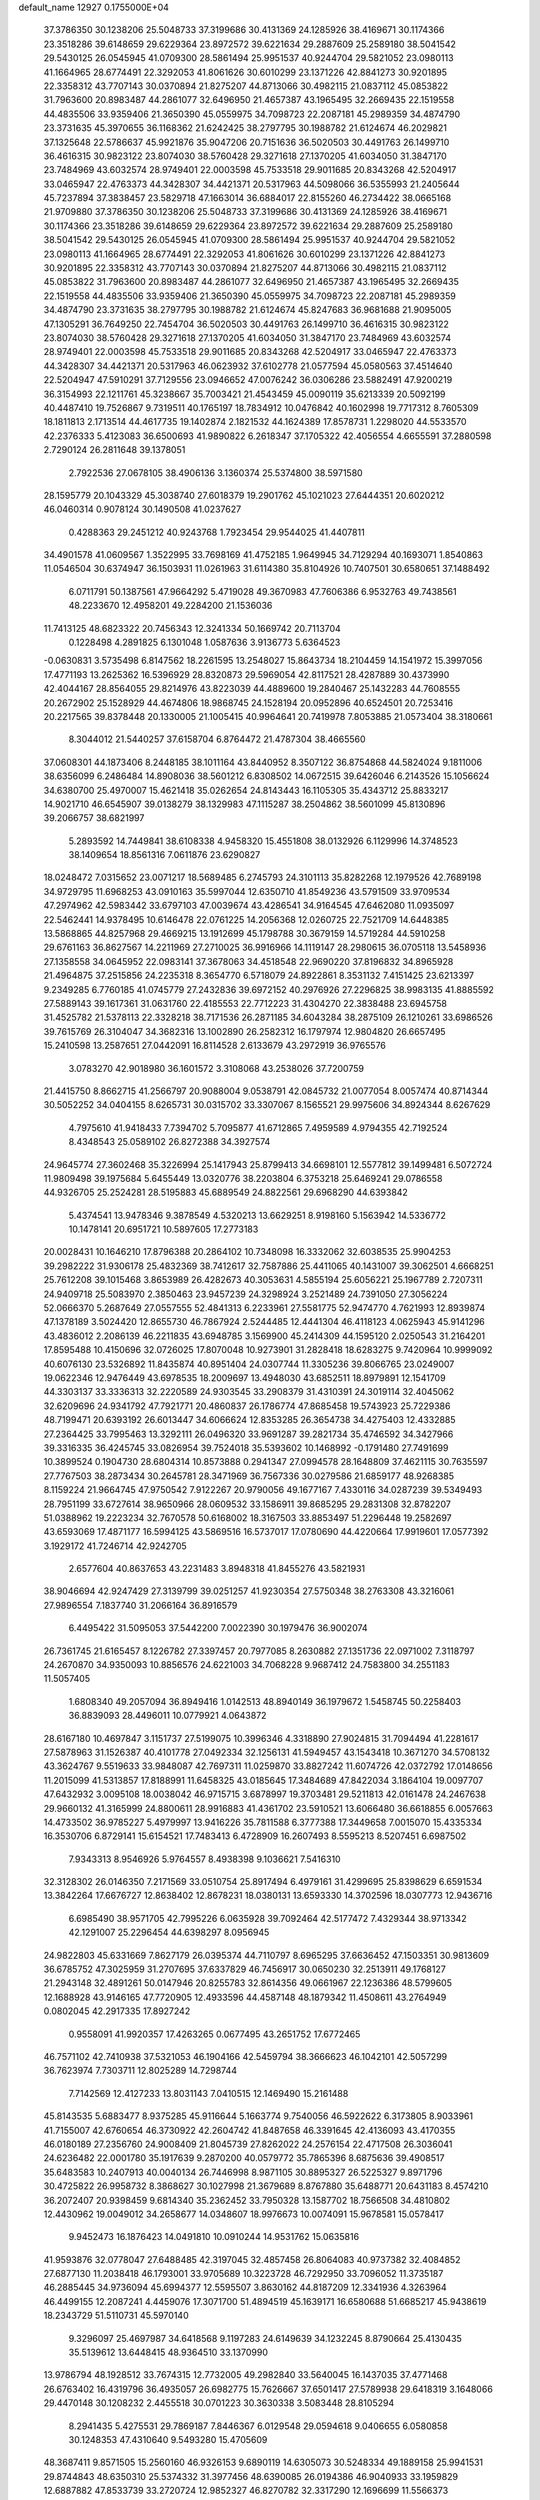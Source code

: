 default_name                                                                    
12927  0.1755000E+04
  37.3786350  30.1238206  25.5048733  37.3199686  30.4131369  24.1285926
  38.4169671  30.1174366  23.3518286  39.6148659  29.6229364  23.8972572
  39.6221634  29.2887609  25.2589180  38.5041542  29.5430125  26.0545945
  41.0709300  28.5861494  25.9951537  40.9244704  29.5821052  23.0980113
  41.1664965  28.6774491  22.3292053  41.8061626  30.6010299  23.1371226
  42.8841273  30.9201895  22.3358312  43.7707143  30.0370894  21.8275207
  44.8713066  30.4982115  21.0837112  45.0853822  31.7963600  20.8983487
  44.2861077  32.6496950  21.4657387  43.1965495  32.2669435  22.1519558
  44.4835506  33.9359406  21.3650390  45.0559975  34.7098723  22.2087181
  45.2989359  34.4874790  23.3731635  45.3970655  36.1168362  21.6242425
  38.2797795  30.1988782  21.6124674  46.2029821  37.1325648  22.5786637
  45.9921876  35.9047206  20.7151636  36.5020503  30.4491763  26.1499710
  36.4616315  30.9823122  23.8074030  38.5760428  29.3271618  27.1370205
  41.6034050  31.3847170  23.7484969  43.6032574  28.9749401  22.0003598
  45.7533518  29.9011685  20.8343268  42.5204917  33.0465947  22.4763373
  44.3428307  34.4421371  20.5317963  44.5098066  36.5355993  21.2405644
  45.7237894  37.3838457  23.5829718  47.1663014  36.6884017  22.8155260
  46.2734422  38.0665168  21.9709880  37.3786350  30.1238206  25.5048733
  37.3199686  30.4131369  24.1285926  38.4169671  30.1174366  23.3518286
  39.6148659  29.6229364  23.8972572  39.6221634  29.2887609  25.2589180
  38.5041542  29.5430125  26.0545945  41.0709300  28.5861494  25.9951537
  40.9244704  29.5821052  23.0980113  41.1664965  28.6774491  22.3292053
  41.8061626  30.6010299  23.1371226  42.8841273  30.9201895  22.3358312
  43.7707143  30.0370894  21.8275207  44.8713066  30.4982115  21.0837112
  45.0853822  31.7963600  20.8983487  44.2861077  32.6496950  21.4657387
  43.1965495  32.2669435  22.1519558  44.4835506  33.9359406  21.3650390
  45.0559975  34.7098723  22.2087181  45.2989359  34.4874790  23.3731635
  38.2797795  30.1988782  21.6124674  45.8247683  36.9681688  21.9095005
  47.1305291  36.7649250  22.7454704  36.5020503  30.4491763  26.1499710
  36.4616315  30.9823122  23.8074030  38.5760428  29.3271618  27.1370205
  41.6034050  31.3847170  23.7484969  43.6032574  28.9749401  22.0003598
  45.7533518  29.9011685  20.8343268  42.5204917  33.0465947  22.4763373
  44.3428307  34.4421371  20.5317963  46.0623932  37.6102778  21.0577594
  45.0580563  37.4514640  22.5204947  47.5910291  37.7129556  23.0946652
  47.0076242  36.0306286  23.5882491  47.9200219  36.3154993  22.1211761
  45.3238667  35.7003421  21.4543459  45.0090119  35.6213339  20.5092199
  40.4487410  19.7526867   9.7319511  40.1765197  18.7834912  10.0476842
  40.1602998  19.7717312   8.7605309  18.1811813   2.1713514  44.4617735
  19.1402874   2.1821532  44.1624389  17.8578731   1.2298020  44.5533570
  42.2376333   5.4123083  36.6500693  41.9890822   6.2618347  37.1705322
  42.4056554   4.6655591  37.2880598   2.7290124  26.2811648  39.1378051
   2.7922536  27.0678105  38.4906136   3.1360374  25.5374800  38.5971580
  28.1595779  20.1043329  45.3038740  27.6018379  19.2901762  45.1021023
  27.6444351  20.6020212  46.0460314   0.9078124  30.1490508  41.0237627
   0.4288363  29.2451212  40.9243768   1.7923454  29.9544025  41.4407811
  34.4901578  41.0609567   1.3522995  33.7698169  41.4752185   1.9649945
  34.7129294  40.1693071   1.8540863  11.0546504  30.6374947  36.1503931
  11.0261963  31.6114380  35.8104926  10.7407501  30.6580651  37.1488492
   6.0711791  50.1387561  47.9664292   5.4719028  49.3670983  47.7606386
   6.9532763  49.7438561  48.2233670  12.4958201  49.2284200  21.1536036
  11.7413125  48.6823322  20.7456343  12.3241334  50.1669742  20.7113704
   0.1228498   4.2891825   6.1301048   1.0587636   3.9136773   5.6364523
  -0.0630831   3.5735498   6.8147562  18.2261595  13.2548027  15.8643734
  18.2104459  14.1541972  15.3997056  17.4771193  13.2625362  16.5396929
  28.8320873  29.5969054  42.8117521  28.4287889  30.4373990  42.4044167
  28.8564055  29.8214976  43.8223039  44.4889600  19.2840467  25.1432283
  44.7608555  20.2672902  25.1528929  44.4674806  18.9868745  24.1528194
  20.0952896  40.6524501  20.7253416  20.2217565  39.8378448  20.1330005
  21.1005415  40.9964641  20.7419978   7.8053885  21.0573404  38.3180661
   8.3044012  21.5440257  37.6158704   6.8764472  21.4787304  38.4665560
  37.0608301  44.1873406   8.2448185  38.1011164  43.8440952   8.3507122
  36.8754868  44.5824024   9.1811006  38.6356099   6.2486484  14.8908036
  38.5601212   6.8308502  14.0672515  39.6426046   6.2143526  15.1056624
  34.6380700  25.4970007  15.4621418  35.0262654  24.8143443  16.1105305
  35.4343712  25.8833217  14.9021710  46.6545907  39.0138279  38.1329983
  47.1115287  38.2504862  38.5601099  45.8130896  39.2066757  38.6821997
   5.2893592  14.7449841  38.6108338   4.9458320  15.4551808  38.0132926
   6.1129996  14.3748523  38.1409654  18.8561316   7.0611876  23.6290827
  18.0248472   7.0315652  23.0071217  18.5689485   6.2745793  24.3101113
  35.8282268  12.1979526  42.7689198  34.9729795  11.6968253  43.0910163
  35.5997044  12.6350710  41.8549236  43.5791509  33.9709534  47.2974962
  42.5983442  33.6797103  47.0039674  43.4286541  34.9164545  47.6462080
  11.0935097  22.5462441  14.9378495  10.6146478  22.0761225  14.2056368
  12.0260725  22.7521709  14.6448385  13.5868865  44.8257968  29.4669215
  13.1912699  45.1798788  30.3679159  14.5719284  44.5910258  29.6761163
  36.8627567  14.2211969  27.2710025  36.9916966  14.1119147  28.2980615
  36.0705118  13.5458936  27.1358558  34.0645952  22.0983141  37.3678063
  34.4518548  22.9690220  37.8196832  34.8965928  21.4964875  37.2515856
  24.2235318   8.3654770   6.5718079  24.8922861   8.3531132   7.4151425
  23.6213397   9.2349285   6.7760185  41.0745779  27.2432836  39.6972152
  40.2976926  27.2296825  38.9983135  41.8885592  27.5889143  39.1617361
  31.0631760  22.4185553  22.7712223  31.4304270  22.3838488  23.6945758
  31.4525782  21.5378113  22.3328218  38.7171536  26.2871185  34.6043284
  38.2875109  26.1210261  33.6986526  39.7615769  26.3104047  34.3682316
  13.1002890  26.2582312  16.1797974  12.9804820  26.6657495  15.2410598
  13.2587651  27.0442091  16.8114528   2.6133679  43.2972919  36.9765576
   3.0783270  42.9018980  36.1601572   3.3108068  43.2538026  37.7200759
  21.4415750   8.8662715  41.2566797  20.9088004   9.0538791  42.0845732
  21.0077054   8.0057474  40.8714344  30.5052252  34.0404155   8.6265731
  30.0315702  33.3307067   8.1565521  29.9975606  34.8924344   8.6267629
   4.7975610  41.9418433   7.7394702   5.7095877  41.6712865   7.4959589
   4.9794355  42.7192524   8.4348543  25.0589102  26.8272388  34.3927574
  24.9645774  27.3602468  35.3226994  25.1417943  25.8799413  34.6698101
  12.5577812  39.1499481   6.5072724  11.9809498  39.1975684   5.6455449
  13.0320776  38.2203804   6.3753218  25.6469241  29.0786558  44.9326705
  25.2524281  28.5195883  45.6889549  24.8822561  29.6968290  44.6393842
   5.4374541  13.9478346   9.3878549   4.5320213  13.6629251   8.9198160
   5.1563942  14.5336772  10.1478141  20.6951721  10.5897605  17.2773183
  20.0028431  10.1646210  17.8796388  20.2864102  10.7348098  16.3332062
  32.6038535  25.9904253  39.2982222  31.9306178  25.4832369  38.7412617
  32.7587886  25.4411065  40.1431007  39.3062501   4.6668251  25.7612208
  39.1015468   3.8653989  26.4282673  40.3053631   4.5855194  25.6056221
  25.1967789   2.7207311  24.9409718  25.5083970   2.3850463  23.9457239
  24.3298924   3.2521489  24.7391050  27.3056224  52.0666370   5.2687649
  27.0557555  52.4841313   6.2233961  27.5581775  52.9474770   4.7621993
  12.8939874  47.1378189   3.5024420  12.8655730  46.7867924   2.5244485
  12.4441304  46.4118123   4.0625943  45.9141296  43.4836012   2.2086139
  46.2211835  43.6948785   3.1569900  45.2414309  44.1595120   2.0250543
  31.2164201  17.8595488  10.4150696  32.0726025  17.8070048  10.9273901
  31.2828418  18.6283275   9.7420964  10.9999092  40.6076130  23.5326892
  11.8435874  40.8951404  24.0307744  11.3305236  39.8066765  23.0249007
  19.0622346  12.9476449  43.6978535  18.2009697  13.4948030  43.6852511
  18.8979891  12.1541709  44.3303137  33.3336313  32.2220589  24.9303545
  33.2908379  31.4310391  24.3019114  32.4045062  32.6209696  24.9341792
  47.7921771  20.4860837  26.1786774  47.8685458  19.5743923  25.7229386
  48.7199471  20.6393192  26.6013447  34.6066624  12.8353285  26.3654738
  34.4275403  12.4332885  27.2364425  33.7995463  13.3292111  26.0496320
  33.9691287  39.2821734  35.4746592  34.3427966  39.3316335  36.4245745
  33.0826954  39.7524018  35.5393602  10.1468992  -0.1791480  27.7491699
  10.3899524   0.1904730  28.6804314  10.8573888   0.2941347  27.0994578
  28.1648809  37.4621115  30.7635597  27.7767503  38.2873434  30.2645781
  28.3471969  36.7567336  30.0279586  21.6859177  48.9268385   8.1159224
  21.9664745  47.9750542   7.9122267  20.9790056  49.1677167   7.4330116
  34.0287239  39.5349493  28.7951199  33.6727614  38.9650966  28.0609532
  33.1586911  39.8685295  29.2831308  32.8782207  51.0388962  19.2223234
  32.7670578  50.6168002  18.3167503  33.8853497  51.2296448  19.2582697
  43.6593069  17.4871177  16.5994125  43.5869516  16.5737017  17.0780690
  44.4220664  17.9919601  17.0577392   3.1929172  41.7246714  42.9242705
   2.6577604  40.8637653  43.2231483   3.8948318  41.8455276  43.5821931
  38.9046694  42.9247429  27.3139799  39.0251257  41.9230354  27.5750348
  38.2763308  43.3216061  27.9896554   7.1837740  31.2066164  36.8916579
   6.4495422  31.5095053  37.5442200   7.0022390  30.1979476  36.9002074
  26.7361745  21.6165457   8.1226782  27.3397457  20.7977085   8.2630882
  27.1351736  22.0971002   7.3118797  24.2670870  34.9350093  10.8856576
  24.6221003  34.7068228   9.9687412  24.7583800  34.2551183  11.5057405
   1.6808340  49.2057094  36.8949416   1.0142513  48.8940149  36.1979672
   1.5458745  50.2258403  36.8839093  28.4496011  10.0779921   4.0643872
  28.6167180  10.4697847   3.1151737  27.5199075  10.3996346   4.3318890
  27.9024815  31.7094494  41.2281617  27.5878963  31.1526387  40.4101778
  27.0492334  32.1256131  41.5949457  43.1543418  10.3671270  34.5708132
  43.3624767   9.5519633  33.9848087  42.7697311  11.0259870  33.8827242
  11.6074726  42.0372792  17.0148656  11.2015099  41.5313857  17.8188991
  11.6458325  43.0185645  17.3484689  47.8422034   3.1864104  19.0097707
  47.6432932   3.0095108  18.0038042  46.9715715   3.6878997  19.3703481
  29.5211813  42.0161478  24.2467638  29.9660132  41.3165999  24.8800611
  28.9916883  41.4361702  23.5910521  13.6066480  36.6618855   6.0057663
  14.4733502  36.9785227   5.4979997  13.9416226  35.7811588   6.3777388
  17.3449658   7.0015070  15.4335334  16.3530706   6.8729141  15.6154521
  17.7483413   6.4728909  16.2607493   8.5595213   8.5207451   6.6987502
   7.9343313   8.9546926   5.9764557   8.4938398   9.1036621   7.5416310
  32.3128302  26.0146350   7.2171569  33.0510754  25.8917494   6.4979161
  31.4299695  25.8398629   6.6591534  13.3842264  17.6676727  12.8638402
  12.8678231  18.0380131  13.6593330  14.3702596  18.0307773  12.9436716
   6.6985490  38.9571705  42.7995226   6.0635928  39.7092464  42.5177472
   7.4329344  38.9713342  42.1291007  25.2296454  44.6398297   8.0956945
  24.9822803  45.6331669   7.8627179  26.0395374  44.7110797   8.6965295
  37.6636452  47.1503351  30.9813609  36.6785752  47.3025959  31.2707695
  37.6337829  46.7456917  30.0650230  32.2513911  49.1768127  21.2943148
  32.4891261  50.0147946  20.8255783  32.8614356  49.0661967  22.1236386
  48.5799605  12.1688928  43.9146165  47.7720905  12.4933596  44.4587148
  48.1879342  11.4508611  43.2764949   0.0802045  42.2917335  17.8927242
   0.9558091  41.9920357  17.4263265   0.0677495  43.2651752  17.6772465
  46.7571102  42.7410938  37.5321053  46.1904166  42.5459794  38.3666623
  46.1042101  42.5057299  36.7623974   7.7303711  12.8025289  14.7298744
   7.7142569  12.4127233  13.8031143   7.0410515  12.1469490  15.2161488
  45.8143535   5.6883477   8.9375285  45.9116644   5.1663774   9.7540056
  46.5922622   6.3173805   8.9033961  41.7155007  42.6760654  46.3730922
  42.2604742  41.8487658  46.3391645  42.4136093  43.4170355  46.0180189
  27.2356760  24.9008409  21.8045739  27.8262022  24.2576154  22.4717508
  26.3036041  24.6236482  22.0001780  35.1917639   9.2870200  40.0579772
  35.7865396   8.6875636  39.4908517  35.6483583  10.2407913  40.0040134
  26.7446998   8.9871105  30.8895327  26.5225327   9.8971796  30.4725822
  26.9958732   8.3868627  30.1027998  21.3679689   8.8767880  35.6488771
  20.6431183   8.4574210  36.2072407  20.9398459   9.6814340  35.2362452
  33.7950328  13.1587702  18.7566508  34.4810802  12.4430962  19.0049012
  34.2658677  14.0348607  18.9976673  10.0074091  15.9678581  15.0578417
   9.9452473  16.1876423  14.0491810  10.0910244  14.9531762  15.0635816
  41.9593876  32.0778047  27.6488485  42.3197045  32.4857458  26.8064083
  40.9737382  32.4084852  27.6877130  11.2038418  46.1793001  33.9705689
  10.3223728  46.7292950  33.7096052  11.3735187  46.2885445  34.9736094
  45.6994377  12.5595507   3.8630162  44.8187209  12.3341936   4.3263964
  46.4499155  12.2087241   4.4459076  17.3071700  51.4894519  45.1639171
  16.6580688  51.6685217  45.9438619  18.2343729  51.5110731  45.5970140
   9.3296097  25.4697987  34.6418568   9.1197283  24.6149639  34.1232245
   8.8790664  25.4130435  35.5139612  13.6448415  48.9364510  33.1370990
  13.9786794  48.1928512  33.7674315  12.7732005  49.2982840  33.5640045
  16.1437035  37.4771468  26.6763402  16.4319796  36.4935057  26.6982775
  15.7626667  37.6501417  27.5789938  29.6418319   3.1648066  29.4470148
  30.1208232   2.4455518  30.0701223  30.3630338   3.5083448  28.8105294
   8.2941435   5.4275531  29.7869187   7.8446367   6.0129548  29.0594618
   9.0406655   6.0580858  30.1248353  47.4310640   9.5493280  15.4705609
  48.3687411   9.8571505  15.2560160  46.9326153   9.6890119  14.6305073
  30.5248334  49.1889158  25.9941531  29.8744843  48.6350310  25.5374332
  31.3977456  48.6390085  26.0194386  46.9040933  33.1959829  12.6887882
  47.8533739  33.2720724  12.9852327  46.8270782  32.3317290  12.1696699
  11.5566373  35.1645417  42.6462937  11.6606951  35.1774837  43.6686272
  11.2642268  34.2487660  42.3763559   1.8773859  42.9072286  40.9783701
   2.5377058  43.0683243  40.2042849   2.5208256  42.4430484  41.7080818
  40.6938687   5.8229222  27.8474515  40.4512643   5.3677094  28.7376458
  39.8621131   5.8658061  27.3094478  42.0244587  26.3242265  12.1915618
  42.2466694  26.4474699  13.2191582  41.1128146  26.7811928  12.0870184
  18.6089712  21.9534304   4.5079008  18.2109488  22.8423924   4.3130730
  18.3897834  21.4439572   3.6034597  39.3518748  25.8068334  21.6863485
  40.0901510  25.1000801  21.6478704  38.9076961  25.7288456  22.5985044
   6.5631265  17.3737436  14.6794720   6.5932750  16.4027763  15.0248188
   6.8538625  17.8578549  15.5455144   5.0921918  32.2430484   2.6477449
   5.9404609  31.7247075   2.5341526   4.5693661  31.6534006   3.3416064
  12.2302933  34.7132388  45.2902662  11.6339808  34.0220925  45.8054574
  13.1698592  34.4176795  45.5749863  14.1895450  25.8385419  23.9524632
  14.3373618  26.9127803  23.8059537  14.8614567  25.6580065  24.7475775
  32.4572729  18.6650048   6.2554005  31.9791608  19.1832581   5.5051425
  31.9147243  18.9583494   7.1031479  32.3703675   8.6228426  31.4204780
  33.1246411   8.4578009  30.7658942  31.7742431   7.7367373  31.3432196
  22.8027704  13.2219838  24.9572686  22.4053502  13.9770335  25.5189907
  23.1365759  12.5283961  25.5597316  47.0645662  34.5928004  47.5139587
  47.2246089  33.5951350  47.7738791  46.7779581  35.0527496  48.3515517
  22.5384656  45.8850650  45.9789383  22.2065436  45.6908043  45.0274542
  22.8825986  46.8607055  45.9864359  31.8716301  42.9272553  40.0981709
  32.3526342  42.0101917  40.0318644  32.6307343  43.6052349  40.1407619
  12.9976473  12.0425727  41.6225251  12.4854076  12.8542513  41.1347272
  12.5765913  11.2641971  41.1419831  26.6275515  24.1843330  12.6831900
  26.3586021  24.1536518  11.6359671  26.4792359  23.1765076  12.9176867
  34.1741347  30.7666999  49.2518695  33.4653094  30.6468923  48.5529627
  35.0530116  30.8977367  48.7510055   4.9431369  22.6168258  32.5359668
   5.3427448  23.4210290  32.1211083   5.5637481  21.8096727  32.4626062
  46.9403170  23.6310999   6.0607350  47.8515908  23.6791051   5.5058136
  46.3285916  23.1517888   5.3444383  34.8479374  52.4604415   6.7519425
  34.3258981  53.1617208   6.2693197  34.7621824  51.6109868   6.2476460
  16.4610868  21.8439754  48.0098611  16.4967854  21.7128229  49.0124801
  16.7677625  20.9893101  47.5669438  34.9523944  20.8708137  23.2038210
  34.5749194  21.0762469  24.1349261  35.6276440  21.5911984  22.9157110
  21.8365451   4.4490885  33.4334635  21.2952067   5.3583678  33.5586305
  21.9573412   4.3693732  32.4407420  45.1706717   6.0429550   1.0248279
  45.3815311   6.7023619   1.6962675  45.1676608   5.0852932   1.5520235
   5.3490687  24.2953621  23.8696624   4.9708090  25.1887110  23.5152798
   4.5231558  23.8709669  24.3265648  47.0930060  30.7587258   8.0037221
  46.9427662  29.9736716   8.6614607  48.0582430  31.0199317   8.2164304
  42.1455199  35.8986395  28.5393927  43.0013836  36.1987757  28.2589563
  41.5347884  35.6647590  27.7659068  15.8278858  11.8136660  48.0047178
  14.8607180  11.4001553  47.8794959  15.7078414  12.2870404  48.9182419
  24.6760772   2.1622368   6.0967855  24.0708657   1.5016797   6.6226229
  24.1399036   3.0300782   6.0613182   4.8630915  34.6950303   4.4115081
   5.4678151  34.3200047   5.1856515   4.8748160  33.9428062   3.7238133
  39.2868858  29.2404014   2.5554433  39.4150363  29.8707568   3.3681165
  39.0998720  28.3207254   3.0492812  42.2806251  20.1324970  49.1289741
  43.0222466  20.4588755  48.4829566  41.6251114  20.8941008  49.2451521
  17.4459566  40.5621428  24.3357074  16.6918132  40.7366915  23.6998575
  17.0314716  40.6789970  25.2610918  16.7901896  47.8440074  38.5168096
  17.3807266  48.4842304  39.1182132  16.1405482  48.5579154  38.0283170
  26.9040688  33.3455070  48.5270246  26.7854143  34.3890389  48.6459938
  27.6237198  33.1518909  49.3063718   7.7701128   5.1420319  20.2408323
   7.8118638   5.9217810  19.5308851   8.5900133   5.2649422  20.7728142
  28.4434294   0.9126088  26.1697499  29.0789073   0.1042201  26.3564600
  28.7138222   1.2805246  25.2456666   9.7421138  51.1852611   0.2516465
  10.2001041  50.5610677   0.9012896   9.4913261  52.0366639   0.7254090
  21.6111100  49.3767769  19.5868569  21.5672810  48.5783003  18.9012915
  20.6179173  49.7157020  19.5110616  20.0581204  42.9215635  41.0521080
  19.3234370  42.4282646  41.6839726  20.9614653  42.7947843  41.5738829
  22.9659312   7.5093606   0.5015948  22.5974329   7.0684558   1.3986804
  23.9457727   7.2671589   0.5598507   3.5257790  31.0623620   4.8974545
   4.3935610  30.8653857   5.5346987   2.8700038  31.5989152   5.4780774
   8.1665827   4.4972574  37.0734881   8.1859686   4.8680679  36.1767150
   7.2685622   4.2794237  37.4170472   0.4505175  45.0681776  21.4128996
   0.1088921  45.9837350  21.0934570   1.4719972  45.0889101  21.2269415
   9.1364841  43.8824366  24.9431931   9.6128020  44.7908409  24.8902101
   9.1487956  43.6472892  25.9404559  47.5699585  46.7992271  16.8200344
  47.9898740  47.4183658  16.1518700  46.5600364  46.9563381  16.7732554
   5.8762403  33.6532941   9.5720325   5.7460824  33.0933705  10.4123409
   5.9874888  34.6282096   9.9658808  37.5813991  13.4344541   5.8220449
  38.2778279  13.6871536   5.1266099  37.1575888  14.4348330   6.0476126
  41.3621597  30.1353634   1.2299885  40.7491200  29.6381424   1.9341735
  41.2735171  31.1460455   1.4321476  39.4546223  35.0154462  41.2195238
  40.2476265  34.4584707  41.4313137  39.6316651  35.4000857  40.3006721
  16.2074684  22.5202065  22.9732011  15.6432351  22.6228305  22.1812523
  16.9353932  23.2328333  22.9174928  11.1159977  14.9461696  44.6366094
  11.6279521  14.0966453  44.7307893  10.1805663  14.7427990  44.9870450
  33.6554206  50.5114696  45.3692012  34.6432100  50.5069393  45.4063423
  33.3652747  49.5078035  45.2818870  28.1174906  40.9133380  30.9649903
  28.9836371  41.0559641  31.4791950  28.2209851  41.5321384  30.1231709
  41.2154805  24.6298707  40.6706013  41.7051157  24.8587941  41.4980551
  40.9835500  25.5773340  40.2207594  32.8070247  20.6755347  45.1494606
  31.9815050  20.8073453  44.5557519  33.4652625  21.4096380  44.9095597
  12.0971553   4.4231602  25.7476532  12.7978315   4.0095453  26.4095308
  12.0169148   3.7087215  25.0356556  20.9444125  27.7105965   9.7015975
  21.2896394  28.1231063  10.5777891  21.7711278  27.6338830   9.1408081
  19.2010765  26.3215238  18.7043760  19.0215709  25.9213864  17.7901143
  19.0088328  25.5145360  19.3763792  39.2763542  41.5530483  31.9441289
  38.5531370  40.9151664  32.3235512  38.7284300  42.2554580  31.3952830
  21.7412656  44.7848586  12.0616523  21.8038830  43.7700052  11.8381104
  22.7386111  44.9950337  12.1639839   0.6865681   6.0612569  22.2536110
   0.1575897   6.7075593  22.7598901   0.4629345   6.3136981  21.2520994
   5.4972273   7.7607896   5.3196136   5.8694099   8.5176798   4.7163067
   5.3357642   8.2091802   6.2420574  11.1336208   7.5167472  47.0461389
  11.2229710   7.7424692  46.0838474  10.5820427   6.6238265  47.0949273
  11.7476482  18.4342443  23.2622467  12.4679985  17.7751137  22.9648274
  11.8259777  19.1738268  22.5258645  27.8807278  32.5417809  19.6543488
  27.0914531  31.8335825  19.5620808  28.2589208  32.5542452  18.7205346
  11.1944558  39.0479479   3.9816118  10.5365186  38.2533514   3.8952296
  11.9093367  38.8081633   3.2801044  46.5634768  47.3377985  10.4041603
  47.2185596  46.5622089  10.6297387  45.7889076  47.1033428  11.0816167
  41.5023761  33.4679796  19.3180553  41.9066734  34.3216849  18.8585258
  40.6057318  33.6783160  19.6579519  32.1405964  38.2714362   7.1502663
  31.2524168  37.8526422   7.4246389  32.2619429  38.9358734   7.9377819
   2.3938275   1.3212631  28.4281360   1.6789155   1.7811876  27.8240894
   3.2321506   1.9144024  28.2637898  23.2893236  37.3305998  11.7162911
  23.9788463  36.6447004  11.3419374  23.5980359  37.3403268  12.7153489
  35.8467457  42.6590659  34.3161296  36.6812610  43.2956930  34.2785896
  35.1035027  43.2417507  34.8053271  39.4059599  46.5343317  33.1166536
  38.7539970  46.8169579  32.3180465  40.2966887  46.6772936  32.5953597
   5.5996153  49.0364019  41.7642727   4.9935620  49.0970176  42.6077593
   5.9323052  48.0634536  41.7299365  30.3758920  42.6132343  42.4512347
  29.6212742  43.3470644  42.3955375  31.0799250  42.8675022  41.7478957
  44.8400534   3.1534630  22.7108235  45.6339626   3.4908981  23.2814551
  45.1886437   3.4238612  21.7922666  17.9801425  51.9662017  22.7679988
  18.3350747  52.9384857  22.7182957  18.7842746  51.4241019  23.1276813
   2.1653030  24.8100729   1.5553225   1.8755150  24.3826727   0.6778892
   2.6366274  23.9606734   1.9847850  26.8727544  21.2736551  47.3814442
  25.8636115  21.1221458  47.1740098  26.8616069  22.2891505  47.5486449
  29.8613209  43.8465532  11.4289776  30.0976609  44.7155972  10.9239014
  30.4372355  43.8572113  12.2793276   3.8183685  17.8537650  34.6317687
   2.8024728  18.1343041  34.5767563   4.1501107  17.9473388  33.6387598
  18.1288670  19.7236828  24.5115785  17.4630821  19.6068561  25.2709498
  17.8215805  19.0635445  23.7985482  47.7144019   6.8956679   5.3771021
  47.8426837   5.9750297   5.8844877  48.4422401   6.8271869   4.6325095
  15.7841188  23.9674794  40.5330061  16.5393528  24.5572796  40.2621060
  15.7585332  23.9660934  41.5462459   5.9164964  33.7425530   6.8690906
   5.7361900  33.5669962   7.9198551   5.6881684  32.8192265   6.4580571
  22.0997815   1.0455991  38.0282792  22.9758944   0.7643182  38.4942393
  21.6166130   0.1046061  37.9025338  26.0299351  10.8857093   5.0239765
  25.1516206  10.4071381   5.0342527  25.7984029  11.9173629   5.0627540
   8.6249728  35.0192557  48.0211346   8.4979028  34.4703400  48.8632703
   7.9003025  34.9978716  47.3596691  30.2557347  47.2563677  20.9719568
  30.7619930  48.0701898  21.2994908  31.0367483  46.5847009  20.6893001
  21.1342717  43.4542380  37.1328941  21.3589954  43.2978140  36.1412395
  22.0357276  43.5419665  37.5669713  23.2784349  30.7975422  45.0704478
  22.4900080  30.7548748  45.6876019  22.8569512  30.6680789  44.1956292
  25.3870091  43.3210947   1.6326998  25.2585058  44.3160760   1.3791618
  26.4099229  43.1521705   1.5228924   2.2469830  42.8485398  13.7558141
   3.1133906  42.2556707  13.7295030   2.3199262  43.4188918  12.8892911
  27.6660538  35.1787801   8.9664716  27.9262074  36.0026317   9.5464875
  28.0929201  35.4210199   8.0705192  22.3198419  22.5729810  41.2854546
  23.2625096  22.4351856  40.9361626  21.7480497  22.5026160  40.4381752
  40.6334013  12.8022125  30.7795742  41.2052937  13.1518311  29.9658340
  40.0032296  13.5662637  30.9485442  29.5142822  46.5702625  18.4864991
  29.8431796  46.5448083  19.4550264  30.2549088  47.0649355  17.9424897
   2.9708411  50.2457596  34.1927876   2.7962586  51.2477862  34.3357364
   3.6129307  50.0236897  34.9075819  37.6598306  26.4466144  27.6659970
  37.1597649  26.5414539  26.7195562  37.3594571  27.2828301  28.2206423
  16.2689195  24.0361339   3.3882529  16.5237018  24.8884035   3.8574279
  15.6983280  23.5633358   4.0447973   9.7070834  39.0778044  37.3037102
   9.3714726  39.6376321  38.1492443   9.0203807  38.2936678  37.2428116
  34.4719786  49.1372508  23.5622652  35.1019856  48.8054731  24.3164312
  34.7417256  50.1302196  23.4642172  15.7770238  48.7034972   1.3019442
  15.7568901  48.5433190   0.2835174  16.3407710  47.8485545   1.6106073
   6.6786441  19.7317420  28.5681800   7.2072963  18.9043633  28.7845887
   7.4040555  20.4858645  28.5385628  28.9061507  32.8062308   1.1753429
  29.2357874  31.9784384   1.6981703  29.7326398  32.9959343   0.5957947
  40.3423512  40.6206486  10.4435264  41.2675006  40.7202246  10.0330840
  39.7076731  40.9928227   9.7298647  36.5891277  33.2788814  19.9973155
  36.1050866  34.0254587  19.5727204  37.6118638  33.5554963  20.0162622
  10.1735641   4.2977368   8.6107954  10.9067078   3.6499948   8.2906667
  10.1981608   4.1644558   9.6153934  37.0983800  34.8683709  46.4570761
  36.5880690  35.7283551  46.6245399  36.6020739  34.4124615  45.6630907
   3.3724862  46.3232285  22.7784894   3.5427693  47.3142564  22.4893053
   2.8631399  46.4179580  23.6658947  22.3743270  38.3031977   9.2894199
  22.8432953  37.6191684   8.6602112  22.5104840  37.9025220  10.2004477
   1.2855994  21.7703268   8.7634786   1.5174015  21.1413631   8.0211352
   1.8253938  22.6198773   8.5569376   1.7142209  32.1850553  38.9257399
   1.4347898  31.4372005  39.5614147   1.5928132  31.7475492  37.9945788
  36.7795370  47.5931792  21.8550384  36.4249811  48.3464098  21.2868035
  37.4794018  48.1092033  22.4633502  30.9094464  19.3889284  36.2598868
  31.0803697  18.3845075  36.0268670  29.9191447  19.4966823  35.9256098
   4.5451401   1.1881557  24.8121510   5.0285548   1.6318107  23.9769431
   3.5893970   1.0315462  24.3725524  42.9340562  36.4855451  47.4587983
  43.4469206  36.9367688  48.1996521  42.0530572  36.9943042  47.4728048
  14.1729704  11.9302645   6.7100343  13.3723932  11.2947265   6.8018435
  13.7436228  12.7817898   6.3901735  43.1433940  51.0315437  19.1286965
  43.7590451  50.5697409  19.7499257  42.8284969  51.8667861  19.6007098
  37.4898621  22.1554782  38.7637284  38.0913391  22.5343851  39.4855472
  36.9667709  22.9692548  38.4312252  34.8470641   9.6687341  23.7436522
  35.2429936  10.6649791  23.6581599  34.8311755   9.4911993  24.7573831
  10.6759821  14.8348120  35.8361401   9.7528306  15.3739432  35.7988472
  10.5938721  14.1820827  35.0623987   0.8764082  31.5938076  36.0823791
   0.1020858  30.9245373  36.0517263   0.4626694  32.4656213  35.6567623
  17.1499029   6.8816011   9.8895491  17.9387127   7.0005273  10.5603861
  17.5113722   6.5293461   9.0093008   4.7234061   1.0702917  48.6730620
   3.8730532   1.4420309  49.0135642   4.7946889   0.0344333  48.9512195
   4.0210063  39.1849403   3.7873216   3.4340336  38.8377691   4.5280646
   4.1491691  38.3781424   3.1691044  18.9606890  25.3023929   5.8375256
  19.2487557  25.4999304   4.8327869  18.5453503  26.2093189   6.1199926
  46.7402858   7.0175326  15.5913707  46.8542918   8.0108984  15.4822111
  45.8208565   6.9628379  16.0906732  44.2608133  20.9016353  47.2561627
  44.2293262  20.0335268  46.6541000  43.6009631  21.5415097  46.8345873
  48.1897909  37.4229333  19.8245361  47.2201235  37.6329251  19.5073067
  48.3447894  36.4522703  19.4934857   0.5937954   0.6125267   5.6444524
   1.5728698   0.6965283   6.0183816   0.7048333  -0.2581486   5.0570207
  20.5018139   2.7513650  42.8103615  20.7569919   3.6299083  43.2596697
  21.2692786   2.5185490  42.2180693  47.0322037  31.5712825  41.8773084
  47.8290705  30.9436256  41.7265501  46.3349717  31.2156061  41.2048266
  25.2662285  39.2301274   5.7065634  24.4100822  39.8198722   5.6653697
  25.7749071  39.5978084   6.5399118  27.7055186  44.8691146   9.3240765
  28.6392114  44.9270007   8.9195060  27.6499595  43.9636882   9.8368715
  19.4410937  46.0457701   3.0301542  19.5264020  46.8229722   3.7129831
  20.2850800  46.1503386   2.4806838   7.3698224  11.2010332  21.5209307
   7.1199646  11.6879833  20.6441984   7.7618156  11.9590242  22.0829720
   5.4980574  20.3569236  30.8272105   5.7610351  20.3040746  29.8514067
   4.6737378  20.9843528  30.8625876  34.1909271  34.5147920  23.2966048
  33.7618241  34.2890274  24.1684199  34.5447616  33.6194310  22.9713253
  38.7931400  47.0313827  24.3850650  38.8975606  46.7050495  25.3401809
  39.3516404  46.3048004  23.8877595   0.3897305  11.1040786  35.5773203
  -0.2428264  11.7007989  36.0599206   0.1684518  10.1577254  35.7087824
  11.3873664  17.4168215   8.6453775  12.2480619  17.6942706   8.1214346
  11.7446205  17.1019672   9.5915091  19.4011855  36.4136601  42.6874996
  20.2128969  35.8868138  42.8074238  19.0513880  36.2277956  41.7282398
  32.0722461  52.8805189  28.8878604  31.5158893  52.0358083  28.7115943
  32.9288589  52.5588783  29.3579761  37.4255546  40.0058252  48.1507907
  37.0549224  39.2015740  48.6520681  36.9904046  40.0537869  47.2718758
   8.4910475  51.6905325  16.5216123   8.1276238  51.9228554  17.4478833
   7.9442979  52.1922283  15.8880063  33.2593279  43.3081426  29.2135264
  33.3165289  42.2733810  29.2984142  34.0410912  43.4678160  28.5969945
  10.5046250  27.4740335  11.8866540  10.8466146  26.5577904  11.7462109
  11.1637805  27.9491542  12.5277864   6.0215026  42.7537391  27.6996687
   5.9287244  42.6326105  28.7373470   5.3673061  41.9957484  27.3137926
   1.6835866   1.2550857  32.2945075   1.8909097   2.1874364  31.9671496
   2.1428671   0.6176525  31.6798717   6.5824328  52.4610313   4.2423762
   6.0694059  53.2886969   3.9949488   5.8597590  51.9112263   4.8020643
  39.5126541  20.8523949  16.3635107  39.0661964  20.9489322  15.4593021
  40.1652478  21.6750854  16.3644354  21.4752390   3.2089096  26.2206465
  21.0537311   2.7322239  25.4137934  21.6438708   4.1586929  25.9211737
  16.8534670  46.4469811  36.3001124  16.9888131  47.0067479  37.1306514
  17.4987977  45.6294347  36.4357416  41.2143340   8.9429185  12.6462571
  40.3601303   9.3799330  12.9568331  41.8357522   9.7657841  12.5034325
  18.2725283  26.9954671  22.0291576  19.0291138  27.3616916  21.4256440
  17.4009555  27.5331049  21.6778411   3.5415805  52.3282948  26.6351625
   3.0762480  52.9252027  27.2703618   4.0507217  52.8724010  26.0057457
  30.8831052  22.1992143  17.2117066  31.9147381  22.1293389  17.2969967
  30.7507894  22.7385463  16.3224791   8.0143429  25.8796179  45.1654444
   7.2409812  25.3014475  44.9283626   8.7762450  25.5823783  44.5475950
   9.1251660  14.8651519   3.6099045   9.2939113  15.0734089   2.6371965
   9.4175791  15.6367265   4.1528124  30.3719727  35.9525748  41.5327597
  30.8023161  36.8512568  41.7211804  30.3546601  35.8649735  40.4909502
   0.5348890  46.0885152  13.7390326   0.4705711  46.9411725  14.2619015
   1.3047278  45.5881632  14.1508436  14.4937074  12.0689405  33.9493415
  14.2652309  13.0965910  33.9271362  15.3080655  12.0567667  34.5476555
  39.1149500  23.1927820  40.5634264  39.9339879  23.8029394  40.5626112
  38.7101369  23.4525651  41.4756640  20.3674355  25.9109817  29.6715267
  20.9250725  25.2340754  29.0736681  20.7363619  25.8315003  30.5891053
   2.3018794  11.1074273  45.5950825   3.1524262  11.2212010  44.9961893
   1.5579292  11.5188502  44.9862696  29.5396172  34.8499704  22.6138380
  29.5525851  35.8580938  22.4581805  30.3047848  34.5148761  22.0354060
  20.5803814  52.7758953  18.1694322  19.9002395  51.9678211  18.2293582
  21.1257040  52.7052522  19.0723633  30.7623986  52.2998736  43.8371257
  30.2844529  51.6214125  44.3875830  31.0035661  51.8151397  42.9739353
  44.7469651   0.3776917  22.7238621  44.6650711   1.3542028  22.6947584
  44.7597128   0.1022597  23.7169519   0.8788994  29.0179794  18.9050757
  -0.1226556  28.6808542  18.6796170   1.4260172  28.6567980  18.1130862
  41.6264818  34.9355144   9.4025161  41.7765234  34.2126248  10.1189837
  42.5431241  35.4366952   9.5570484  17.4752171  35.6934045  31.8195180
  18.0663168  35.8050794  30.9846083  17.9750186  35.0338118  32.4378739
  12.2970765  36.5542134  29.2518741  13.1744119  36.0980556  29.2614860
  11.6179693  35.8847062  28.8560674  35.3424322  24.2900637  38.1375707
  35.3416689  25.1100324  38.7943858  35.9238375  24.6907726  37.3945641
  17.7353219  33.9975921  48.5916891  16.9636566  34.6684470  48.8268473
  18.3453910  34.5835933  47.9464776  40.2758866  18.1921686  24.1108241
  40.2736666  18.8196315  24.8771063  39.4702167  17.5384624  24.2328550
   1.6404091  10.6761327  15.0474742   1.7747885  10.3442028  14.0345601
   2.1271160  11.5367884  15.1188387  46.2847405  21.8679173  45.6351549
  45.8429768  21.8313921  46.5997160  46.2496854  20.8930146  45.2702162
  41.3451046  23.9908951  21.5432115  41.8544447  24.6064145  22.2124254
  41.7927842  24.2367130  20.6467816  20.1200586  36.1694676  37.4908205
  21.0703839  36.5275606  37.6657087  20.2015541  35.3903346  36.9079360
  30.5883575  50.3655476  28.5805063  30.5359831  50.1368402  27.6112305
  29.7261801  50.0399867  28.9780483  37.1502176  51.1385956  24.1896358
  36.5704028  51.2888602  23.3638928  37.6785407  50.3101140  23.8533659
   8.5437913  22.6398750  12.4921197   8.0650146  22.3804913  13.4155282
   9.2846256  21.9808298  12.3801169  22.1536879  25.0033651  39.0352317
  21.3226869  24.4692272  39.3381698  22.6120897  25.2875530  39.9009161
  30.5856964   6.4349373  31.4073226  29.8362990   7.0759702  31.6677555
  30.4906902   5.6897660  32.0780803   5.9081758   7.7042050  15.7890492
   5.2510599   7.6806533  14.9765836   5.3418314   7.6255167  16.5922347
  41.1655954  45.6226749   2.2845790  41.0115603  45.4678428   3.3112286
  40.4410129  46.3937331   2.0794258  37.8095197  45.7740754   6.1349996
  37.6756370  46.8319427   6.1630787  37.2369072  45.4790672   6.9470559
  35.1588626   4.6028575  34.0078131  34.5827768   5.3499683  33.7264422
  35.0200920   3.8028667  33.3775535   8.0891860  27.3222083  30.2158424
   7.2098681  27.7738047  30.4430420   8.7606383  28.1013926  30.0055474
  43.5752110  19.2905346  29.5068975  44.4148966  19.7450116  29.1423360
  43.0239027  19.1590070  28.5966396  16.9750856   9.8418154  37.6336080
  17.3430053   9.1641315  36.9999219  17.6776647   9.9889203  38.3638961
  24.3133671  15.5555708  16.8639670  23.8650921  15.4899704  15.9861326
  24.8519160  16.4076094  16.8357827  25.7575342   7.0403444   0.6278004
  26.3951076   7.2102304   1.4326266  26.3147603   6.6640922  -0.1284351
  11.8375232  29.3543358  13.6713345  11.5876985  30.3489808  13.8171577
  11.2261996  28.9198146  14.3933078  20.0657858  41.5832787  38.7762766
  20.0297444  42.1223372  39.6980198  20.3145736  42.3949429  38.1455568
  19.5505041   4.4978647  28.2066954  20.0046921   3.9651057  27.5094893
  18.6510848   4.7981089  27.8713725  25.2009761  40.0652942  15.0196144
  24.9284542  39.1146844  14.7605563  25.7378189  39.9401316  15.8791461
  12.9416886   7.6549525  37.9346626  11.9843384   8.0056341  37.8770375
  13.4706065   8.5652630  38.0459630  36.4413678   1.3750878  12.8336940
  37.0269438   0.7198453  13.3338044  36.7342838   2.2830552  13.1473888
  31.0014741  50.8314663  41.7476145  31.3840940  49.9060405  41.4861166
  30.9204927  51.3526923  40.8443996  41.5291019  35.9394629   6.9788222
  41.6269138  35.2919027   7.8083294  41.5203656  36.8597444   7.3977122
  43.3665089  48.4204979  13.6821759  44.2732675  48.8948837  13.6318809
  43.2972122  47.9299310  12.7429214  30.7141118  20.7417581  33.1091634
  30.9849822  19.8096051  32.7972006  30.2549395  20.6005539  33.9917248
  25.5993003  25.6794503  44.1379666  25.1538522  26.0465529  43.3105586
  26.5868506  26.0049695  44.1337674   8.6312633   2.6985729  40.8257541
   7.9531055   2.2840965  40.2278766   8.1559395   3.5640737  41.2429552
  18.3218136   9.8698246  12.1278203  18.5118185   8.8683222  11.9035925
  19.2120267  10.3105868  11.7955703   6.9173209  15.2131177  16.0321959
   7.7017488  15.8223300  16.1884507   7.3132170  14.3471968  15.5687346
   5.9102362   2.1771816  12.1169916   6.7881671   2.6763243  11.9368357
   6.1166185   1.2122388  11.8959739  39.8326257   7.2567557  22.8823013
  39.3534847   7.8454326  22.1487172  39.1668059   7.3010375  23.6679374
  33.6972491  39.3618395  18.5571295  32.8505176  39.4883321  17.9625667
  33.7219652  40.1034609  19.1884407  45.5681012  25.0452424  37.6818684
  45.1379432  24.8222086  36.7384589  46.4793771  25.4152006  37.4742734
  29.8855228  30.6823532  28.7529006  29.1024727  30.1009720  29.0597181
  30.2363412  30.1885260  27.8931386  13.7421273   1.3991957  17.3658840
  13.0096245   2.0525584  17.6184420  13.9590516   1.6509443  16.3594041
  19.0729246  28.4786406  31.1872964  20.0676727  28.6120206  31.4757337
  18.7550347  27.8947021  31.9068409  28.0249578  11.5255878  39.0606402
  27.1065024  11.1612926  38.8369709  28.0254385  11.4432961  40.1006532
  34.7858611  51.5311286  22.4712862  34.5984457  51.8096128  21.5402795
  33.9787293  51.9180899  23.0214580  10.2258545  48.0865347  20.5281508
  10.0803405  47.1881712  20.0377749   9.6535461  48.7521542  20.0727295
  44.5990235  23.7188260  39.7486012  43.6689344  23.9655112  39.3598260
  45.2540293  24.2219709  39.1599956  44.9258032  44.1456971   8.7846984
  45.9009401  44.3997845   8.5607430  44.7629603  44.3534093   9.7236636
  20.4539019  23.2869792   1.6935085  19.9835187  22.3900058   1.8046677
  21.2023870  23.2090422   2.3802601  17.5717708  32.6111978  43.2196947
  17.3786653  32.3478958  42.2342492  16.8942945  32.0210288  43.7269953
   3.8070588  45.6782660  46.1718738   2.8320720  45.4415691  46.3679453
   4.2536505  44.7733375  46.2665468  39.6979747  36.8279391   9.8272949
  39.7584601  37.1239266  10.8263797  40.3462575  36.0856836   9.7031397
  21.2943635  21.9394677  13.3315051  21.5915223  22.8602562  13.6295862
  21.8364491  21.2405293  13.8030069  32.2719394  19.5288980   2.0223247
  32.1055418  19.7755400   2.9941659  32.5647317  20.3650105   1.5089544
   3.5787718  20.5762030   0.7078746   3.8678703  20.8205641  -0.2621409
   3.7914084  19.5851203   0.7898746  23.1724768   2.5370030  20.8917898
  23.6876480   3.3553181  21.3195183  22.9757548   2.9105261  19.9343757
  20.1429356  28.5658214  15.4129112  20.0752581  29.4979000  15.9590782
  20.6440609  27.9394136  16.0801066  32.1242221  22.3919290   5.3115395
  31.9215119  22.5809501   6.2804180  31.7617111  23.2061218   4.7990065
  32.3588798  36.7142776   4.6507581  31.3804869  36.7713787   4.3811287
  32.3710414  37.3590646   5.4872320  17.2625860  44.2058002  12.8937244
  18.1163079  43.6736042  12.6013472  17.7038177  44.9817978  13.4182401
  27.3631285  47.0595943  44.5029543  28.1519776  46.5828986  44.8680629
  26.6415869  46.3445424  44.2281258  41.6005941  48.8433967  18.0250581
  41.5415467  48.2215234  18.8616104  41.9824232  49.7163772  18.3294680
   2.1899041  40.9947491  16.7558022   2.7418433  40.6003706  15.9900841
   1.9400291  40.2333302  17.3426979  41.3505786  14.8750687  10.2687451
  42.3427522  14.7393088  10.1199180  40.9023429  14.3891952   9.5104559
  25.5788637   4.0191325   0.8302635  26.4833809   3.5332095   0.9849257
  25.8460816   5.0185373   0.7976129   8.6935552  21.3116699  19.5682581
   9.1776977  20.5231900  20.0974839   9.5300676  21.9050163  19.3964469
  23.3362031  15.9827479  36.1841686  23.0783522  16.8083720  36.6476555
  24.0919206  15.4991176  36.7182153  28.2646586  32.8759411  10.0725446
  27.8905822  33.7783048   9.8529044  28.0983132  32.3180846   9.1825274
   2.7298747  40.8844409  32.6461915   3.2182176  40.0157149  32.8048667
   2.8881999  41.0254510  31.5867022  41.8509224  52.0937941  28.7101167
  41.3628377  52.9583295  29.0439011  42.3673463  51.7355615  29.5212360
  40.2998687  18.6183121  41.7494105  40.8911995  19.0117279  41.0474046
  39.3674199  18.9484461  41.5602839  44.0544237  52.4093316  10.8764065
  44.5279675  53.2513072  10.6098218  44.1406766  51.8274162  10.0403081
  34.1395590  25.2692014   2.9546566  34.0886726  25.2084029   3.9998539
  33.2257169  25.6057413   2.6296353   4.0435027  37.3977050  23.1303804
   3.4558364  37.0354770  22.3897152   4.6762651  36.6146035  23.3375571
  10.4005509  34.6414663  28.2947720  10.8555241  33.7350999  28.0926390
   9.4909725  34.3498263  28.6846214  14.9482913  32.6996999  28.3528331
  15.0814343  32.3757191  27.4268506  15.3771736  31.9748273  28.9101461
  41.9028823  13.0238183   3.4253600  42.4787242  13.8361145   3.3587052
  42.4344039  12.3350885   3.9836928  15.0402256  47.8081902  12.3191228
  14.8659404  48.7672256  12.6238717  14.1494198  47.3654122  12.2898463
  30.1849324  14.9348811  10.9567093  31.1393046  14.9426061  11.3805355
  30.0785522  15.8744572  10.6027054   0.2686169  24.1720983  38.2497330
   0.3073482  23.1876346  37.9117624   0.5163724  24.2197489  39.1886802
   4.3753451  32.0109622  15.0205568   4.2346417  31.9548632  16.0047866
   4.2048380  30.9949840  14.7526025  11.7324331  13.7457526  47.8669223
  11.0985793  14.2477425  48.4380913  11.2968949  12.8771283  47.5183372
  32.7222509   8.3757292  19.9720995  33.6447349   8.5153601  20.4266933
  32.4155514   9.2781520  19.6628965  19.3293400   3.4742239  36.6313546
  18.3409752   3.5198441  36.5341617  19.4660245   2.9530583  37.5508745
  31.1621701  47.9569815   7.3770294  31.3521842  48.0966767   6.4575685
  30.2280798  48.2713711   7.6453671  16.0493843  25.5591028   0.6666828
  15.9030851  25.0747254   1.5015970  15.9672421  26.5358916   0.7161337
  12.5301250  22.7828468   7.5089548  12.3883594  21.9113606   7.0029543
  11.6113200  22.8783400   8.0275748  13.6257435  27.6537015  47.8628808
  13.8921912  27.5036139  46.9263421  13.5561691  28.6500534  48.0585305
   5.4205849   1.9353120   3.0494429   4.7778079   2.4465991   2.5028313
   5.1001763   2.0263203   4.0433474  32.5058819  21.0467605  39.1398437
  33.4270857  21.0447049  38.7058021  31.9267512  21.6148254  38.4386490
  15.0373974  32.5090836  38.7822386  15.1176971  31.5426782  38.3663579
  14.0432962  32.6874844  38.8593470  35.5445485  12.6736072   8.6564675
  34.7562057  12.2826228   9.1739449  35.5047506  12.3800720   7.6996208
  20.8660011  18.9559442  10.5972675  20.1951439  18.8494926   9.8193860
  20.6567054  19.9046060  10.9462045  22.0342067  23.2490601  30.8170346
  22.7549694  22.5079686  30.5733522  21.8501485  23.6728492  29.8916412
  42.0251616  11.6455032  45.8908808  41.5473969  11.7980889  46.7436498
  42.7057175  10.8956151  46.0538493   9.0194996  49.7389513  18.8933235
   9.9214658  49.8526387  18.4398752   8.7366577  50.6630692  19.1260439
  20.0570686  20.0577914  39.9136896  19.3538925  19.4551378  39.5638184
  19.5110486  20.7660653  40.4231113  19.2781351  20.5898239   2.0191550
  18.3611580  20.4822821   1.6100392  19.9011980  20.0531114   1.3666920
  46.8817161  29.6130841  45.6259759  46.2572372  29.5287600  46.4742548
  46.3856633  29.1492797  44.9100861  19.2660212  35.5125030  46.7503862
  18.8365279  35.3450350  45.8661937  18.7933325  36.3422451  47.1531860
  10.0583464   1.9195297  42.8019520   9.3784822   2.2687716  43.4036480
   9.8141938   2.2137549  41.8636784  29.9244726  17.8492200  46.4939857
  29.3922860  18.6098346  46.9751787  29.2581887  17.5462452  45.7716012
  25.6350798  14.4362649  46.8178147  24.8770803  13.7753976  46.6819294
  25.3526280  15.3328145  47.1176108  37.8223728  35.2592369   8.8137433
  38.4311402  35.8682330   9.3282372  37.0643895  35.9124459   8.4503963
  41.2531132  20.9782097  45.5342006  40.5306827  20.4743144  46.0296085
  41.5477866  20.3764060  44.8025473   2.2211470  13.5111576  35.6554044
   1.4468285  12.8441711  35.5525522   3.0348165  12.9787606  35.9813786
  46.0330939  26.1773170  31.6175918  46.7985802  26.0435719  32.2732379
  46.3701695  26.8626841  30.8966591  31.3572273   0.7126449  37.0838528
  31.0859804   1.7117811  37.1626025  30.7185189   0.3083683  36.4093566
  12.7706316  49.7566267   4.1556040  12.7843375  48.7245962   4.1286830
  12.9847381  49.9761907   5.1786890  25.1084983  29.6942255  11.5618631
  25.1554183  29.7459497  12.5894135  25.8017531  29.0360754  11.3165914
  36.3695543  47.7813126  24.8905418  37.3677344  47.7730614  24.7429660
  36.0445138  46.8464603  24.7837110  10.8468674  49.9015394   2.3796671
  11.7339365  49.7719201   2.8927076  10.0789588  49.8082999   3.0552590
   4.0237638  34.6229880  45.7003418   4.4638424  35.5816648  45.9234168
   3.1071704  34.8401210  45.3448767  20.7986579  41.4265184   1.9616996
  21.2877938  42.2853719   2.3463702  20.4509070  41.6998685   1.0348294
   2.0585227  28.7476876   9.5223677   1.8419566  28.2353592   8.6515452
   1.6640890  29.7036449   9.1959220  42.6651037  12.5833474  19.1512464
  42.6022706  11.8102122  18.4268726  41.6730117  12.9612677  19.0883585
  39.8690403  19.4362712   7.0128636  38.8720146  19.4636150   6.6782095
  40.2995480  20.3339673   6.7617572  48.4515350  23.3672114  45.2281780
  47.5633055  22.8501872  45.4015250  48.4601447  23.5533428  44.2191564
  33.3247711  25.6707653  18.9492763  32.3655907  25.5072138  18.7630963
  33.5944120  26.4389946  18.3151343   0.8351770  14.7847949  32.3781631
   0.0494199  14.5367936  32.9570862   1.6171810  14.9549230  33.0326655
  10.6273954  49.4897508  29.9956879  10.0781413  50.2057642  30.5132772
  10.6042424  49.8150494  29.0590947  46.7590445  30.5131953  11.4845168
  46.5272469  29.7577238  10.8433373  47.1993831  30.0627880  12.2551672
  46.2611062  45.5054944  47.3022758  45.6210688  45.5583030  48.1094281
  46.8731783  46.2983633  47.3189415  42.3386523  26.9525265  28.7402375
  42.8851031  26.1889165  28.2401030  41.3861741  26.8093930  28.3991466
  41.4577271  23.4068890  34.3125419  41.1593855  24.1966699  33.7049719
  42.0997049  23.9314705  34.9800795  41.1216529   7.8770834  16.0141501
  40.6705305   8.0787846  16.8400490  41.6036974   8.7019312  15.6677678
   7.0358605  16.2467232  32.0781866   7.0525785  16.4300239  31.0381599
   6.4267218  17.0404730  32.3615600  21.1656638  31.3075358  39.8010864
  21.6289425  30.4086669  39.6909263  20.4928234  31.4168594  39.0566962
   4.2993260  11.1138363  43.6679883   4.8563635  11.3531023  42.7991720
   3.8680644  12.0640934  43.8574152  20.0416614  21.5094899  25.2065344
  19.6304759  22.4409340  25.0548609  19.3231310  20.8462522  25.0558037
  46.3874605  50.4804298  40.0171125  46.9480839  50.6012886  39.1538989
  46.3891803  49.4812223  40.1751388  13.2286028  12.8764793  23.5122252
  13.5406270  12.5836336  24.4452375  13.9478915  12.4677756  22.8948247
  42.4719055  44.1130770  31.5934714  41.7802887  43.7970042  30.9445547
  42.2481991  45.0988303  31.7360122   2.7409703   8.3941698  16.3985999
   3.3465861   8.0475163  15.6148601   2.2189318   9.1271339  16.0175146
  15.6922476  12.5833889   1.6809208  16.2946534  12.6994033   2.4586980
  15.1820060  13.4508812   1.5393468  33.2942911  27.6099023  31.0905168
  34.2442121  27.9568367  31.2241044  32.8500889  28.3875419  30.5320304
  25.9251280  24.3520258   9.7694548  25.5030397  25.0282439   9.1774753
  25.9207687  23.4112307   9.2598055  13.9464438  39.1697426  43.9588803
  14.7988499  39.0086029  43.4650663  13.1656793  39.1121058  43.3089880
   7.5815025  36.9609813   8.4617989   6.8439480  36.7848953   7.7387696
   6.9943236  36.9426410   9.3317151   1.9368199  28.2272853  33.1482988
   0.9125014  28.4712192  33.2699741   1.9425886  27.8348981  32.2100612
  45.5830301  29.0754733  25.8391708  45.0132057  28.3717867  25.3837646
  45.1730349  29.1304649  26.8130435   5.1021451  36.7759919   2.6827916
   5.1822078  36.1673804   3.4744486   4.7840137  36.2912791   1.8845533
  23.1826054  20.8647124  30.4335015  23.3700091  19.8845023  30.6750093
  23.8341131  20.9324685  29.6020880  14.9379296  30.5247393   8.3292682
  15.9388563  30.3729523   8.4065449  14.4923974  30.0729946   9.1444515
  33.6357956  19.0836129  25.8065368  33.1039040  18.5962610  26.5472914
  33.3691304  18.6576971  24.9383329  34.5961705  39.1598806   5.5361973
  34.3389722  40.1863495   5.6045086  33.8748543  38.6989284   6.0656577
  30.4112097  39.9515497  43.4327639  29.5867666  40.0779238  44.0154523
  30.3716649  40.7808305  42.7571003  12.7611640  29.3907976  21.8783238
  12.1553643  29.8196345  22.6424791  13.5543265  28.9827853  22.5020357
  22.6784021  42.9134498  27.0327869  22.4797679  43.1472327  26.0758304
  22.8486217  43.8605548  27.4220259  45.0190957  29.2425953  47.6721318
  44.3413470  29.9794092  47.6966288  44.5482973  28.4217279  47.9896405
  38.2402033  52.6947616   6.1846847  38.4214167  53.0826495   7.1119193
  37.2168473  52.5273695   6.1417507  29.2431314  40.6257016  12.9964690
  30.2222616  40.6563411  13.3212921  28.8759155  39.7694160  13.4445306
  15.2680912  34.7137436  35.0055885  14.3411898  34.2875834  35.2847773
  15.4250760  35.3551755  35.7682463  18.6554879  14.6519541  39.9771395
  19.4056447  15.3547111  40.1983146  18.5970658  14.6712112  38.9726645
  32.8352755   6.6674627  46.3483869  32.2815758   6.0938081  47.0622994
  32.8327442   6.0247533  45.5156849  25.6580486   4.6338305  18.2256233
  25.4314089   5.5407928  17.7744781  26.2738105   4.1338862  17.5283860
  33.3250901  36.8706200   2.0554831  33.0986641  36.7466253   3.0744240
  34.3157186  37.1116902   2.0444310  44.2149773  37.7289342   0.6427144
  44.4075877  38.5683822   0.0779987  43.4234637  37.9867924   1.2361969
  31.5025542  48.4129024  40.8061171  30.8816988  47.7174645  41.2405857
  31.2841731  48.2933454  39.8036991  13.1803603  49.5849281  25.1618930
  12.4829581  48.8493116  25.3617738  12.6209789  50.4226630  24.9935810
  18.2507903  17.8300672   0.3547604  19.1678269  18.3261829   0.3039077
  18.2725181  17.4776055   1.3347462  48.5697347  51.3987067   0.5249967
  48.4471814  52.3666455   0.1720160  47.6342329  51.0023026   0.6164198
   8.7530051  10.8948009  28.2505730   8.0269018  10.6558556  27.5646668
   9.5126112  11.3241042  27.7549533   7.4254303   7.5508539  11.9916610
   7.2605183   8.4765907  11.5276246   8.3576545   7.2764377  11.6654417
  40.8846944   0.3808287  36.2723405  40.8960407  -0.6933579  36.2511116
  39.8509626   0.5476234  36.2374324   1.5871940  49.5175012   6.9508666
   2.2709980  50.0733053   7.4924182   1.4427633  48.6917360   7.5419197
  32.0973528  13.2366046   8.6141983  31.0831644  13.1839475   8.5660398
  32.3420979  12.9313305   7.6433390  29.9983145  29.0951669  17.8578805
  29.3916637  29.6101661  17.1909623  30.3238406  28.3003764  17.2596798
  22.0125175  31.6816146  10.0958361  21.9380832  32.7148615  10.3040349
  21.2243764  31.2172261  10.3822697  34.0166816  41.6303088   5.1976200
  33.5130087  41.7430638   4.2764052  34.8045836  42.2947497   5.1276491
  33.5976899   6.6722643  33.2282063  33.0329030   5.8631480  32.8898027
  33.5771329   7.3339196  32.4558306   3.6504260  39.8447717   8.4318619
   4.1462336  40.6687375   8.0339475   3.4660797  39.1675923   7.6701801
   3.2453799  34.0155306  18.8811691   2.2358470  33.9036688  19.1094969
   3.6147791  33.0757800  18.8434149  18.9826734  24.7569978  34.3324634
  18.2732871  24.0653018  34.1569377  19.8009416  24.4713927  33.8565635
  20.1103003  23.7154046  20.3366311  20.8711051  23.6245070  19.5918648
  20.6218109  23.8795589  21.1848470  26.1884909   9.8039512   1.8370870
  26.7832608   9.0322642   2.1674452  25.3630557   9.8259141   2.4578733
  45.9635306  41.6456632  10.3762838  45.9020255  41.2838520   9.4153995
  46.7546031  41.1387572  10.7555314  14.1361668  25.1178501  30.5877255
  15.1412723  25.2771067  30.8439506  13.7471877  24.9726376  31.5312998
  10.8487056  45.2991352  14.4264519  11.2664760  44.7527966  13.6313193
   9.9272578  44.8341979  14.5108813  20.0655624  31.8132896   6.5104614
  20.1459005  32.7468444   6.9368188  20.5502554  31.8708576   5.6109202
  36.3241363  22.5444360  19.6263265  36.8121868  22.9381586  20.4762594
  36.8166342  21.7041778  19.3943362   1.9316781   7.9827381  35.1089242
   2.7624256   8.5266517  34.9004130   1.4970715   7.8703715  34.1131256
   4.2454864  47.5454856  20.2643358   4.2880999  48.1854584  21.0892655
   5.0613299  46.9626969  20.4220551  29.1324651  45.5698650   3.3794121
  28.2951413  45.4931246   4.0196672  29.2001963  46.5628293   3.1427553
  46.5603258   1.2358430  35.4482463  47.0711855   2.1208687  35.7606935
  46.2382154   1.5487448  34.5397087  22.9676034  21.1631670   0.6543917
  22.6407370  20.8675223  -0.2771077  23.1490432  22.1432797   0.6296653
  36.3942506  19.0861269  25.3795261  36.5204749  18.1220282  25.7503723
  35.3932339  19.1868153  25.3104954  42.5919550   1.8672748  34.7909359
  42.2413334   1.1346828  35.4329587  43.6410393   1.8883726  34.9172717
  19.0468544  36.5695877  21.8993290  18.5107459  36.7034336  20.9851535
  18.4910671  37.0493747  22.5878498   0.8925760  31.0720934  44.9569675
   1.2819045  30.9181693  45.9117815   0.0901266  30.4182628  45.0076235
   1.5088332  13.9570305  28.1864173   2.2956994  13.2664347  28.3228454
   0.8802608  13.7002233  28.9947041  45.5531288  14.4690513  41.4298404
  46.5066329  14.7481437  41.5583713  45.6196289  13.4521493  41.1648647
  43.1337800   2.4255802   1.9495463  42.6832480   2.7529499   1.0941629
  42.4493211   2.5085131   2.6749368  47.6631152  50.8069327  14.5420709
  48.2269048  51.2976060  13.8176804  47.6216480  51.5128018  15.2831788
  46.1957109   4.3099909  11.2215724  46.2180006   5.1094544  11.8866245
  45.5596864   3.6906601  11.7833983  45.6201809   6.6183847  24.5493742
  44.7919775   6.1155797  24.1460652  46.0623480   5.9412342  25.1024182
  23.0549425  18.3817199  37.3652837  23.6406078  18.2590721  38.2325241
  23.5322940  19.1612905  36.8892612  24.7890978  24.3715063  46.4027301
  25.1431909  24.8465130  45.5918182  25.6389172  24.2078371  47.0004773
  21.9426493  39.2235729  30.5236271  21.5306996  39.5335575  31.3430884
  22.6638594  39.9301836  30.3042274  40.9153729  16.1946059   2.0201501
  40.3861762  16.7119249   2.7080560  40.5545937  16.6110887   1.1098439
  33.4887278  15.9220385   9.5803023  33.3745247  16.3726247  10.5029848
  32.9290465  15.1025147   9.6467244  42.5223159  43.8378662  19.6764167
  41.5698833  44.2749412  19.6964141  43.0630216  44.5486349  20.2498962
  36.4756254  45.2452622  10.5247323  36.0861256  46.1390478  10.9225124
  35.5927820  44.6551035  10.5594238  22.4169114   0.3254332  46.3439274
  21.8404216  -0.2210274  45.6473511  21.6548570   0.8801198  46.8693429
  12.2349608  45.6027043  36.9344226  11.7625516  46.1751775  37.6802670
  12.9698022  45.1257871  37.4189859  34.2601481  41.5283716  37.6472363
  34.6298045  42.1806876  38.4036604  33.6820007  40.9140160  38.2619424
  25.7032387   1.5155454  19.5934939  25.0460371   2.1814086  19.9265536
  25.4564658   0.6034589  19.9823989  32.5788407  24.1761227  41.6518627
  32.7049754  23.2303768  41.4119086  33.5271342  24.5277564  41.9567724
  40.2217626  16.9078887  43.9457454  41.0417481  16.4383812  44.2230732
  40.3416919  17.4766235  43.0925551  32.6817544  26.2996057  45.3362512
  33.4353083  25.5560323  45.2983027  32.9521182  26.8860166  46.1178907
  13.8330700  42.9420159  15.2553943  13.5161304  43.1831311  14.2941695
  13.0573494  42.3322470  15.5805749  39.4776200  28.7234439  47.3513964
  40.3269433  28.1718947  47.3950174  38.8251659  28.1613872  46.7568797
   1.6682050   6.5324304   7.9140904   2.3056111   6.4336396   7.1316371
   1.7288822   5.6189739   8.4171258   1.5152866  18.9371394  29.6658873
   0.5148172  18.8607479  29.5570868   1.8249672  18.0216934  29.3190193
  19.9472355  37.2783062  25.9551985  20.4979163  36.5346775  25.5008398
  19.2592042  37.5588893  25.2980164  21.7869566   0.5011678   4.9146369
  22.3030906   0.3917507   5.7967879  21.0943420   1.2194475   5.1149461
  11.0332540  17.4559538  28.4752827  11.1915817  17.0830348  27.5576071
   9.9984614  17.5283999  28.5384500  44.0345303  37.0102733   4.2613982
  44.9560017  36.6280914   4.1134232  43.3763417  36.3324887   4.3306155
  34.4121160  39.8822788  44.0058160  33.7141694  39.1334575  43.9257941
  34.2289275  40.4662719  44.8393335  39.7436158  50.4972535  33.7124175
  40.0497382  50.4886214  34.7179965  40.3728193  51.0974728  33.2184670
  17.1346181  46.2892617  17.1320702  17.3305114  45.7739615  17.9558976
  16.1889236  45.9159631  16.8405259  35.2550033  38.6324128   3.0345601
  35.0056073  38.7855305   4.0268984  36.2419938  38.9817094   3.0209182
   9.1445225  48.3078034  41.7182916   8.9429796  48.9204238  42.5189964
   9.4165779  48.9597294  40.9451136  32.4584746  39.8733896   9.2727087
  32.7492085  40.5487695   8.5978429  31.5921882  40.3162285   9.6465540
   9.2872384  31.2728530  16.5543262   9.0698299  32.1918167  16.0708992
   9.3293967  30.6376658  15.7401148   7.1117409   3.3110559  43.9794274
   6.8206625   2.3607904  43.7597284   7.2453524   3.7869234  43.0616002
   4.5872833  29.8094675  39.5052065   4.6840416  30.7800565  39.1266817
   4.0709030  29.3086102  38.8225999  18.9536488  14.5465422  48.3496581
  18.6981220  13.6157599  48.0791229  18.6235796  15.1860815  47.5892642
   2.6801918  45.8395189  41.5939766   2.2369914  46.7182697  41.8719884
   1.9906236  45.1439977  41.7404990   2.9888031  50.8493087   8.7937137
   3.8068445  51.0014440   9.3861107   2.1971919  50.8514802   9.4714617
  25.1004563   5.9996654  12.1611386  24.6755477   5.4224781  12.9354870
  24.4957936   5.8145970  11.3343985   4.0164941   6.9782513   9.3419466
   3.9851562   6.4672025  10.2184667   3.0899218   6.8649709   8.8778614
  32.0278925  14.0485531  48.1874033  31.7041684  15.0056227  48.3433746
  32.1076970  14.0056607  47.1697951   6.4001673  41.1539583  15.8191640
   6.2989527  40.5589270  16.6518485   6.6802538  42.0896509  16.2138368
  47.3877599  39.4787752  43.1681135  46.7512238  40.1675866  43.6857162
  47.6843482  39.9331455  42.3391159  17.5321314  41.7921539  17.3479511
  17.4426095  41.0913288  16.5773576  18.3822499  42.2998661  17.2042316
  44.8103154  18.5101146  14.3881894  45.8076749  18.2551126  14.4670875
  44.4314449  18.1003092  15.3226651   4.4320886   2.5902300  30.5653876
   4.5785370   2.3896423  29.6285440   3.4970238   3.0033721  30.6700654
  36.9957718  25.7762087  32.6656169  37.6058550  25.5925901  31.8765122
  36.3750352  24.9756486  32.7972914  14.8251886   1.7831978  32.4500836
  14.8006740   1.1740290  31.6324462  14.4739480   1.2138520  33.2495934
  20.1121204  14.5212418   3.6063905  21.0338564  14.8226097   3.2409409
  20.3200717  14.1529369   4.5914955  46.5120536   6.2963676  13.0082835
  45.5803989   6.7348362  12.7635424  46.6735979   6.6862360  13.9752853
  29.0632181  27.4092097  36.9417210  28.2144758  27.1856108  36.3918633
  29.8252168  27.5196801  36.1967818  37.2105679  28.1302938  11.2981908
  36.3446964  27.6614266  11.0346082  36.9979426  29.1306202  11.1750233
  36.2451184   8.5501644  11.0762599  35.1961330   8.6678730  11.0510874
  36.4921799   7.9964112  10.2525948  34.1311121  37.3563252  41.6166771
  33.2108228  37.5378175  42.0232944  34.6809463  37.0335535  42.3987112
  40.0356273  13.8927634  36.8725096  39.1747991  14.0528076  36.3655256
  39.9580532  12.9503179  37.3167216  37.4936923  15.9875022   3.9232331
  38.2029789  15.2595803   3.9415484  38.0235063  16.8461472   3.6846512
   8.2919817  13.5029617   6.2369076   7.8752037  14.2906897   5.7873349
   9.3136104  13.6334167   6.1141664  27.1078675  17.1353421   6.8647390
  27.3221107  17.2388055   5.9021076  26.1090496  16.9812045   6.9617091
  40.2998265  43.9766938  10.3622103  40.9839384  43.9166068  11.1266720
  40.8522528  44.1517288   9.5420617  35.0156900  29.5262185  21.2924112
  34.6320450  29.7058506  20.3226161  35.4985603  28.6364031  21.2077021
  45.4088959   0.9459235   6.1264899  45.4757607   0.1948923   5.4413543
  44.3790541   1.2086559   6.1136308  39.5430014  17.6641255   4.1069335
  39.6850872  18.6656237   4.2938865  39.8955557  17.1753499   4.9421153
  35.6614020  35.5996282  27.6061267  36.6902814  35.6769034  27.7978674
  35.4594725  34.7222334  27.1790306   3.3300779  26.8019909  34.9257738
   2.6571295  27.3949225  34.3624580   2.7144295  25.9814878  35.0536736
   3.7240444  48.4314895  14.9687112   2.7441814  48.5960381  15.1758330
   4.1449000  48.0351951  15.8440240  15.8612066  21.1205611   6.0840078
  15.0894615  21.7131571   5.7930821  16.2575979  20.7819438   5.1862438
  19.9122246  39.9980456  36.4269666  18.9521431  40.2601574  36.0964753
  19.9400013  40.5680730  37.2890992  14.2568470  35.6991800  42.0158539
  13.2338604  35.6312953  42.0705215  14.4455486  35.2572142  41.1014886
   9.0590490  31.7600158  24.3056003   8.6653492  31.2653450  25.0975922
   8.5945177  32.6738833  24.3038067  42.9027133  19.8783105  43.5946984
  43.6995555  20.4898426  43.5077047  43.0355275  19.1721135  42.8415678
  23.4340659  24.4125702  16.4344523  24.1813809  23.7403278  16.1830847
  22.8583356  24.4049976  15.5818764   9.3858576  41.6194990  21.6933501
   8.6762869  42.0758475  22.2597543  10.1469667  41.3530725  22.3639261
  32.9534836  13.8981756  24.4464466  33.0373653  13.7067859  23.4445692
  32.0638594  13.5995039  24.7110140  24.0930504  13.4341230  41.9199326
  23.6563279  12.5651866  41.7402450  24.9923657  13.3291446  42.2670071
   4.5840921   6.2724115  44.4804348   3.9973577   6.8172015  45.1033954
   4.9790472   6.9416684  43.8286827   7.1804475  32.0286675  39.9810365
   8.2328570  31.9847552  39.9416689   7.0288083  31.2363953  40.6380938
  12.4333481   1.8614737  46.6691776  11.5019893   1.6454892  47.0897750
  12.3601377   2.9148130  46.4615110  42.8065654  30.6854595  47.8393815
  42.3316082  30.3863232  48.6878675  42.3759643  31.5883953  47.6188110
   1.7759169  38.8213304  18.4500610   2.4584313  38.0195038  18.3327984
   1.0651094  38.3446594  19.0279859   8.1023144  20.5438449  48.9515826
   7.9238914  21.5513009  48.9150134   7.6559049  20.1914804  48.0402152
  29.6823955  38.3267193  32.6881754  29.1049975  37.8772929  31.9650463
  29.0660689  38.9379725  33.1867936  34.1332870  16.5599831  35.9565881
  33.2886749  16.9868293  35.5471644  34.4838379  17.2472793  36.6917329
  25.0758429  50.8790939  11.2447443  26.0383204  50.5579299  11.4284845
  24.9216719  51.6287139  11.9770770  24.4265935  19.3089286  33.9815129
  23.4329476  19.3679488  34.1049178  24.4694207  19.0311795  32.9781228
  30.3405000  20.0283453  18.9899751  29.4637421  19.9291695  19.5670966
  30.2643008  20.8767150  18.4876541  42.0072665  21.2180808  30.8046280
  41.7126462  20.7982923  31.7075414  42.6984501  20.5359939  30.3990804
  25.6286077   6.0035322  44.0542031  25.6062172   6.9161890  44.5245964
  25.7750587   5.3632988  44.8396528  21.0485029  33.4936695  41.0401338
  20.4960218  34.2838195  40.6079823  20.9183242  32.7240339  40.4342245
   9.2959790  49.5629518  22.4974227   9.6341591  48.9269635  21.7798662
   8.7100974  49.0582504  23.1583139  24.2335843  39.0088028  24.5907490
  24.9833178  39.6649683  24.3977007  23.4240421  39.3263211  24.0868496
   8.3011318  25.2066034  11.7896294   8.5451784  24.1982092  12.1192405
   9.1585543  25.7031140  12.0020721  44.3056567  46.8900317  24.9463105
  44.9274651  47.6903281  25.1168940  43.3778265  47.1833589  25.2206258
  11.6415003  29.7604075   9.5417351  12.4267500  29.7475267  10.2051804
  10.8266381  29.6252389  10.1418426   2.8140470   4.1630220  17.0369927
   2.6334460   3.3892563  16.3478751   2.0392923   4.8099030  16.7782145
  10.6734137  21.5188598  30.3802615  10.0893578  20.6815258  30.5006747
  11.0409294  21.4734658  29.4510317  19.8699185  46.0012046  34.6012387
  20.0653480  46.8363985  35.1185685  19.3010259  45.4149749  35.2776780
  26.7140642  39.6962950   3.4543089  26.2911802  39.5804224   4.3696398
  26.8028146  38.7825432   3.0579722  29.4811202  40.0538281  40.4399246
  29.6527274  40.4748464  39.5095358  29.4819195  39.0557479  40.2027824
  41.1026484  12.8188846  22.5115749  41.9235966  13.4744010  22.4455533
  40.7161567  12.9764613  23.4108214  39.0406932  34.2441094  20.1204901
  39.2331036  34.2728887  21.1136030  38.9365706  35.2746755  19.9116294
  19.0424418  33.7571449  13.5199127  18.2881132  33.7521431  12.8116001
  18.6033557  33.3409704  14.3755032  46.7341197  26.8377957  48.6940397
  45.9453155  26.6531567  49.3000454  46.3970195  26.6979231  47.7140787
  11.2345119  24.7059937  11.9275023  11.6042767  24.0867615  11.1671009
  11.8291005  24.5797629  12.7154548  23.3871186  48.5753192  46.1847325
  23.1362715  49.3412667  46.8566417  24.3924164  48.4167100  46.3900278
  19.2573951  10.4017981   2.8103394  19.1508468  10.3858022   1.8214939
  19.0813695   9.3866533   3.0414149  40.8615797  30.3529665  16.3414326
  40.0201170  29.9633053  16.8549925  40.8816876  29.8132651  15.4662072
  27.4589069   2.5347572  28.1233377  28.3498311   2.8694098  28.5636782
  27.7962994   2.0978173  27.2384476  42.0043659  33.0572916  11.0860655
  42.6989400  32.3032397  11.2001973  42.3558482  33.6944628  11.9179043
  32.0291159  18.0324417  27.6176168  32.0713436  18.8109930  28.2613148
  31.0987433  18.0285953  27.2400327  23.7502524  47.5687854   2.4268729
  23.1712972  48.4134489   2.5685402  23.1184596  46.8052082   2.4432175
  15.7586255  36.2888692  11.6278311  16.0026269  37.2018895  11.2782280
  16.1998746  35.6029593  11.0113126   0.5347380  42.5252674   8.6269867
  -0.1930041  43.1884699   8.5677098   0.7834459  42.2939342   7.6935767
  31.9624576   0.2500623   9.1646770  31.3463555   0.6246560   9.8654566
  32.4531016  -0.4908122   9.6031752  20.3827867  38.6835713  18.6125630
  19.5311542  38.7300783  18.0643990  20.5524812  37.6211946  18.6672396
  14.6574163  18.4670858  20.9469173  14.4413440  17.5482444  20.6099102
  14.8205483  19.0218751  20.0614332   3.8409753  29.5826400  29.3754194
   3.9854261  29.3522030  28.3318727   3.5088632  30.5181335  29.3143311
   1.8030216  49.8622642  17.4106099   1.9215477  50.3036639  18.3811359
   1.7847627  50.6783606  16.8074013  33.8789071  30.3135333  15.7113171
  32.9964831  30.6242328  16.1316765  33.9396282  30.7976151  14.7969955
  22.7743213  51.6487273  16.7764849  23.2103607  50.7593381  17.1505503
  22.1942300  52.0297663  17.5015284   7.3552243  31.4246341  -0.1715167
   7.3973267  31.1883904   0.8291491   6.7789065  32.3503039  -0.1752213
  19.1195033  50.4268370  18.8075448  18.6450118  49.9477287  18.0387414
  18.4094111  50.7552457  19.4465990  26.2119223   4.2551500  45.8418448
  25.3761931   3.6641485  46.1238117  26.8266030   3.6404349  45.3829433
  26.1583839  12.8033183  35.8566397  25.4235361  12.1018510  35.6356805
  27.0362892  12.2676875  35.7500474   3.0658249  37.8535881  13.7475835
   3.5084897  38.5568340  13.1649930   3.8155167  37.7596633  14.4908157
  21.1607241  19.6320081  16.7298145  20.9972900  20.5907010  16.5000237
  20.6840846  19.0734572  16.0259384  32.9535913  53.1507651  44.8745605
  32.0867542  52.8945439  44.2872303  33.2317776  52.2328132  45.2114767
  43.6412728  19.9892325  35.0943410  43.0505101  19.6393605  35.8753314
  43.6621488  19.1494287  34.4421582   4.3775033  32.1807582  38.0535680
   3.4456255  32.3738287  38.4757610   4.8205150  33.1132432  38.0158688
   9.2407361  12.3032448  36.2028794   9.6532814  12.7294247  35.3259179
   8.7805976  11.5099647  35.8854742   7.0923482  34.9301498  16.6130169
   7.7002284  34.4242545  15.9343734   6.2048831  35.0454648  16.0766592
  35.9322236  43.5726277   5.4980183  36.6257584  43.7467711   4.8086586
  36.2585487  43.9809943   6.3810522  38.6244346  24.2947755  12.7931686
  37.9352071  24.4332754  11.9579635  39.5508747  24.4707463  12.3305166
  30.1875627  30.5038595   2.1802442  29.7830238  29.7014283   1.6173293
  31.1265540  30.2721930   2.3750520  48.0653091  29.0575589  37.8992309
  47.3817523  29.7940934  37.8762527  47.8847640  28.4926300  38.8141591
  28.2389286  19.5879057  25.7818179  27.4091004  19.3260517  26.2813969
  28.0546522  19.7938944  24.7916016  25.6502058  20.1258878  17.3172787
  24.9701825  19.5931571  16.7304549  25.8200294  19.4020583  18.0563131
   3.9627281  22.7499275  47.5971660   4.5993565  23.5449209  47.6470435
   3.0698469  23.0674938  47.9075642   4.5461846  33.5133159  29.4883126
   3.6937357  33.0427464  29.4434339   4.9370717  33.6594304  28.5619661
  28.7341727   8.1748657  32.3257362  28.4091605   7.9590298  33.2858541
  27.8711897   8.5749791  31.8890049  40.5283500   5.9582862   6.7456072
  41.4279589   5.8360408   6.2716103  39.8516299   6.1191506   5.9411866
   1.5406951  35.8146352  13.4133250   2.2816660  36.4752499  13.6629452
   0.9037289  36.3693243  12.8598544  24.3088556  26.6980944  27.0953947
  24.3811933  26.2731180  28.0302750  23.4494387  27.3096374  27.1634105
  41.9594861   3.0007594  18.8336136  42.2384307   2.2340127  18.2708181
  42.8325103   3.5223745  18.9588914  22.3446449   4.8371851  30.7001437
  23.3424227   5.0806403  30.7445672  22.4005505   3.7898152  30.5027771
  43.1889909  50.0290520  35.9548549  43.9232564  50.7170461  35.8866184
  43.7282698  49.1613463  36.0986394  15.9695631  16.6916168  23.8618013
  15.0722587  16.3627835  23.5404639  15.8148422  16.8667304  24.8800766
  40.8777103   1.9665260  32.3326025  41.3313960   1.8141810  33.2455166
  40.2452105   2.8078548  32.4462593  10.0543692  49.7931678  39.5270585
  10.8405028  50.4446916  39.5462029   9.2799421  50.3843869  39.1155850
  38.3997304  30.5009297   7.4215954  37.8984536  31.2666225   7.9183981
  39.2183532  30.3242922   7.9994701  43.0918276  36.1288858  24.9240808
  44.0948364  36.0378202  25.0546693  42.9939718  37.0243579  24.4557923
  37.9216024  24.8747144  36.9680527  37.9601496  25.5587930  36.1784769
  38.1561994  23.9586069  36.4540434  43.6599699  10.5961186  38.6270719
  42.8909160  10.4194399  39.2367950  44.1595744   9.7332654  38.4364490
  26.4076069  19.1740752  37.6653373  27.2888213  18.6977608  37.9542409
  25.7950991  18.9969460  38.4883815   3.9917559  18.6476433  10.6878824
   4.3903228  19.3499837  11.2918941   2.9775965  18.7809906  10.8415648
  15.5126551  28.0478489   1.6139627  16.0165646  28.2728290   2.4881658
  14.5433082  28.2404711   1.7291325  38.7694442  49.3983960  22.9274750
  39.6767040  49.6807668  22.5708473  38.9780241  48.4956531  23.4145379
  22.9073619  15.8829745  29.1116308  23.5922713  15.8374182  29.9085871
  22.2429707  16.6610806  29.4314719  16.5147849  10.8876379   5.3996405
  16.2493785   9.9173898   5.1404561  15.7458128  11.2952123   5.9194808
   1.5819166  37.0215651  31.8223155   1.6459195  37.8920133  32.3770742
   2.5545083  36.8296135  31.5673722  19.2886669  39.1913686  42.8956318
  19.4763683  38.2633092  42.6167060  19.8413241  39.4081803  43.7368409
  28.2312431   1.4670510  18.4746617  27.3451129   1.5558396  19.0004095
  28.5109131   0.5225167  18.6358879  17.9842197  31.0795789  31.4425351
  17.0439318  31.0609813  30.9870435  18.3181837  30.1235820  31.3903970
   7.6754266  22.5476114  15.1829192   7.8646948  21.6290377  15.5942179
   8.1025564  23.2062731  15.8310803   8.8362641  32.4694339  43.4374914
   8.5942069  31.4562257  43.2383221   9.8544042  32.4090381  43.2358994
   1.0873181   9.6855723  21.8258382   0.5757929   9.7764484  20.9554602
   0.3757218   9.1869774  22.4449596  12.1505527  12.0878004  32.1808527
  12.9997790  12.3414645  32.6745438  12.2520235  11.0996057  31.9391492
   1.6264374  34.1239273   9.0275113   1.5385701  35.0579906   9.4283309
   1.8774896  33.5631261   9.8961319  17.0488270   0.8584314  25.3064268
  17.2779583   1.1306275  24.3680028  16.4392798   0.0182789  25.2183482
  14.1163946   4.4099231  36.9934542  13.5576098   3.5990872  37.3089633
  15.0230597   3.9947209  36.6452385  15.1540743  43.0099071  34.3755659
  15.8320093  43.2694871  35.1150831  14.2680277  43.1723616  34.8215130
  46.5471683  52.7396717  41.6144903  46.6733136  53.4086990  40.8907352
  46.1544781  51.9127536  41.1986141  36.2523607  21.8308561   0.1889774
  35.5973270  21.4532129  -0.4881665  35.5843655  22.1970942   0.9450959
  28.6616223  48.9396612   7.6266581  27.7422955  49.0240850   8.1016866
  28.4222558  48.8158156   6.6173350  40.6408969   7.6967433  43.8836292
  40.0516775   8.4954697  44.0672614  41.5667555   8.0573307  43.6503031
  23.0772543  29.5542403  17.0733724  22.4808378  30.3574637  17.0027373
  22.4343345  28.7260490  16.9861368   6.9102091  48.3790860  35.0437876
   6.0250051  48.8971767  35.2338197   7.2066308  47.9755188  35.8941469
  42.8918285  23.9260108  31.3140168  42.3612661  23.0617733  31.0993165
  42.2267719  24.5804504  31.6686641  19.1915755  44.9754543  21.1916973
  19.2873667  45.8729054  21.7285097  19.0719612  44.2659068  21.9004556
  12.6438778   4.4598207  45.8529204  11.7643369   4.7301347  46.2038942
  12.6945098   4.1897658  44.8998381  42.2849245  22.9336975   9.0678626
  43.2075879  23.3302387   9.0612679  42.4240161  21.9801174   9.4264145
  21.4316557  42.8620233  24.4546553  20.6706985  42.7406261  23.7009020
  21.9176377  43.6995916  24.1158430   7.3673801   4.7385688  41.8258545
   6.5243059   4.8384108  41.2965508   7.7872788   5.6814158  41.9167665
  11.9437815   7.2160353  27.5997607  11.8322767   7.0335421  28.6408479
  11.0125077   6.7859297  27.2438148  21.6714927  14.7567927  49.0534483
  22.0588313  14.2754012  48.2422237  20.6473533  14.7410838  48.9179948
  39.6693564  51.4488739   4.1431059  39.4408495  51.9946800   3.2891205
  39.0171166  51.8825659   4.8161983  12.0029936  22.4480302  10.5888286
  12.6509573  21.7095109  10.3592662  11.4069477  21.9106470  11.3056675
  18.4833825  17.9127096  38.6134729  18.5523356  16.9066987  38.2766802
  17.4097583  17.9930321  38.7470817  33.7156282  38.3317408  39.1304980
  33.7083200  37.5621260  38.4277571  33.7794196  37.8334593  40.0230157
  12.4492041   3.3122324  43.4039080  11.5463299   2.9207862  43.0661004
  12.7925811   3.9233849  42.7117422  26.9698945  36.0060141  48.4014816
  26.4960864  36.8901817  48.6872479  27.9835735  36.2959784  48.2536708
  15.7843796  39.4819442  21.2738307  16.2196650  40.1812772  20.5874735
  15.4162152  40.1748338  21.9449592   0.5763590  47.4087656  46.3971686
   0.5557611  48.1281384  45.6692461   0.3856941  46.5513522  45.8380890
  21.1828359  48.3975658  23.4131632  20.3379668  48.0135732  22.9717058
  21.8831350  48.1341895  22.7104154  34.9892187  25.1395636  42.0054394
  35.2650289  25.6303785  41.1464826  35.8973400  24.7122292  42.3201365
  42.0462093  10.8043968  25.1017819  41.8781767  10.0003129  24.5385251
  41.3770138  10.7945186  25.8711379  15.1996093  30.1679126  37.6522828
  14.9470821  30.1211689  36.7018084  16.2795371  30.0173417  37.6345509
  42.5342875  24.7961117  36.3280453  43.2650152  25.5176222  36.1412810
  41.6874155  25.4494252  36.3559183  22.6844890   9.0978194  46.6732925
  23.4964856   9.3391478  47.2596786  22.6976747   9.6849942  45.8895224
  33.2273579  21.3116843  41.7515986  33.0677717  21.1631073  40.7256669
  33.1640808  20.3594373  42.1659572  20.8279453  11.5006003  37.5329657
  20.0291095  11.8534719  36.9866963  20.3956423  10.8748623  38.2278287
  20.1151204  37.2965292  32.3898148  19.1033458  37.5799455  32.6101543
  20.1159457  37.2032276  31.3784930  17.9648818  25.7328773  39.7779525
  17.7244082  25.9858672  38.8281511  18.6758200  25.0266782  39.7607467
  47.3949759  27.1730122  29.5158469  47.1992412  28.0703690  29.1550186
  47.5137013  26.5585461  28.6923411   6.2645150  51.9556102   7.3876426
   6.0033048  51.2002424   6.8055659   7.3009149  51.9646171   7.2533196
  20.8364283   6.0864330  36.6326244  21.4048029   5.8906806  37.4732039
  20.1260358   5.3534150  36.6603353  10.7622550  27.0711014  41.9733677
  11.5036171  26.9319026  41.2752338  10.1903683  27.8105452  41.5549124
  32.9952039  23.8435418  47.9844912  32.7629850  24.8133336  48.3264144
  33.2982166  24.0311576  47.0242396  45.4966246  14.0691444  15.0668631
  45.3424037  13.1029740  14.8569378  44.9504382  14.5614519  14.3905275
  26.7241648  13.6159405  23.6585390  25.6849147  13.6763497  23.4027697
  26.8389744  14.3019269  24.3945145  19.1992719  12.9595659  19.9744988
  19.5110430  12.0780367  20.3972768  19.6738599  13.0024137  19.0933796
  32.4145347  33.2072109  39.2291478  32.1762379  32.4649594  38.5599858
  33.4669900  33.1677274  39.2338157  16.8038485  30.1006306  11.7214642
  16.9127287  29.7387156  10.7781528  17.4246762  29.6210918  12.3207269
  27.7177038   7.2009545  28.9397522  27.6339800   6.3016575  29.3909766
  28.6643979   7.2688444  28.5892799  45.9800798  11.6421334  39.6938572
  45.0330704  11.2740747  39.5252082  46.6312469  11.0134499  39.1571400
  19.6256334  11.7169106   9.2493423  19.6746224  11.1619372   8.3669704
  19.9794697  10.9424017   9.8739614  10.7697874  32.7868726  46.6184378
   9.9004217  33.2297162  46.5788014  10.6640708  31.8272583  46.3387124
  20.4741352  16.0462265  41.1665516  20.8069108  16.9975586  40.9072666
  21.0424890  15.7225090  41.9420001  12.6522139   3.1670106   9.1089693
  12.8563716   3.9659913   9.7204120  13.1390013   3.2972848   8.2820463
  17.9227367  27.0000591  33.0779643  18.2154423  26.4010917  33.8151870
  17.0861384  27.4822302  33.4135202   3.8436012  42.7287940  34.6746444
   3.4412617  42.1966804  33.9445711   4.8531818  42.8827966  34.5722425
  37.5545889  44.8947505  34.0741516  38.2856260  45.5775611  33.7470010
  36.7608871  45.5683455  34.3009361  10.2713957  19.3923706  25.2334873
   9.9580320  20.3278777  24.9521418  10.7229430  19.0474274  24.3806000
  45.4876698  26.6921047  22.2039030  45.0832951  26.7363516  21.2877385
  46.4171926  27.1503610  22.1315836   3.2326405  33.3959588  41.8195311
   2.9275432  33.9271177  40.9931476   2.2896934  33.1630531  42.2957849
  24.7482667   4.0201238  13.9352587  25.5835562   4.0803098  14.5721546
  24.0955093   3.3936612  14.4472692  39.1389560  44.1578518  36.2379203
  38.3954137  44.4304900  35.5147142  39.3900631  45.0487237  36.6480480
  13.5898911   4.6632921  11.0169351  13.7779119   5.5674904  11.5610407
  14.4956920   4.1888587  11.1468677  38.8893985  12.5741549  26.0794314
  38.2452919  13.2418959  26.5904080  39.4606708  13.2236528  25.5438634
  21.3490367  49.7207267   2.3860524  20.5734870  49.1465923   1.9992559
  20.8728718  50.6201993   2.6575904  41.0905968  49.4317279  21.6472937
  41.5149498  48.6549852  21.1615184  41.9076986  49.8661602  22.1263916
   7.1818176  30.5814048  22.6698561   7.1433050  31.3535232  21.9189840
   7.9296365  30.9024870  23.2724112  10.8272890  36.9599357  46.4443323
  10.0013038  36.3807906  46.4203938  11.6540166  36.4115155  46.5475147
  25.1673024  28.6378380  18.3473077  24.3026802  28.8950366  17.7944786
  25.3196972  27.6901958  17.9978170  29.9115956   7.3055625  45.2022883
  29.6008457   6.3355530  44.9274498  30.9230565   7.1467562  45.3341641
   5.4603561  13.7640668  28.0743815   4.6114425  13.2815188  28.3960721
   5.2588060  14.0513144  27.1223143  43.6409732  25.4030999  27.0027476
  43.6309064  24.4122681  26.7443572  43.6341406  25.9531860  26.1942151
   2.5236290  23.9313082   7.9441089   2.8492461  24.4230725   7.1088738
   2.9223843  24.3952236   8.7875875  15.4725337   9.7944075  11.8304426
  16.5296332   9.8921867  11.7626665  15.1641090  10.5087962  12.4805804
  23.9433916   5.2978953  35.4186167  23.1198862   4.9870962  34.8328446
  23.7409207   4.8234734  36.2872478  26.8550447  45.2113389  15.9431627
  27.7445700  44.6739090  15.7094093  26.1955502  44.8445364  15.2151388
  17.8689966  49.8977015  39.9600871  18.7977652  49.8742233  40.4303538
  17.9299081  50.7958654  39.4159268  35.3523202  34.1997175  12.6253533
  36.0103922  34.2909730  13.3566486  34.9291773  35.1219568  12.4278708
  34.7621336  51.7340905  30.1013811  35.4550745  51.2280289  29.4713097
  34.5725786  50.9985231  30.8199179  39.6608798  36.5875755  38.5829659
  38.9657971  36.5161908  37.8267960  39.5550445  37.5744179  38.9290253
  31.3573236  21.7459422  27.9045723  30.3638819  21.7561285  27.7230311
  31.6968496  22.1754394  27.0603606  26.5879593  12.2195878  48.5918666
  27.0917380  11.6989505  47.8138138  26.9930010  13.1522039  48.5176818
  47.3488916  29.1749874  15.5617008  47.1967000  28.5431275  14.7634262
  47.2407655  28.5945101  16.3690559  34.8218014  38.4060802  14.7135504
  34.3379498  39.3129213  14.7265888  34.1698829  37.7589502  15.2232358
  21.6154366  26.4527344  43.0012673  21.4879260  27.2297947  43.6957722
  20.8865455  26.7371023  42.3191221  33.5869753  16.5992663  32.4882485
  32.8445825  15.8865306  32.6113736  34.1865119  16.3039607  31.7253246
  11.0877263  30.8877149  20.1249123  10.1758471  30.3633373  20.1044515
  11.6880661  30.2598725  20.6440031  16.9818174  51.2726834  28.1139554
  16.1356728  50.6596537  28.1243512  17.4703952  50.9713671  27.2320547
  27.4612585  19.3836607  14.2153086  27.4412395  18.5773358  14.8430657
  28.3941637  19.7586451  14.2843746   5.8232549  50.2998793  14.0272833
   6.4954070  49.6719610  13.5861234   5.0332150  49.7219370  14.2642744
  45.2360317  11.9096918  24.0388120  44.9052256  10.9826926  24.2620621
  44.3914212  12.4607207  24.0342709  16.6841387  17.2156453  12.4005378
  17.5183989  17.6833959  12.7294955  16.6633253  17.5043231  11.4143699
  32.4098549  14.2452431  43.1311136  32.7911582  15.0410477  43.5874150
  32.4305908  14.3512103  42.1448257  27.2594687  10.7715324  11.3813187
  28.0740887  10.8087095  11.9944474  26.6267472  10.0081647  11.5744251
  37.9586723  20.7399974  18.9038559  38.6186327  21.2054871  19.5276092
  38.4679205  20.6892367  17.9859213  19.4477853  32.7170858  22.7877071
  20.3849211  33.0043253  22.5087409  19.5536375  31.7421335  22.9892045
  13.8068138  41.8543226  42.1459567  13.1982513  42.6587712  42.4125689
  14.6750057  42.2834991  41.8186272  16.1440693  47.1775806  21.3526046
  15.5880272  47.3380032  22.1815532  15.7665757  47.8594738  20.6707857
  26.0100122  51.3868166  31.4525236  25.7798109  52.3799718  31.5893718
  25.5782784  51.1357373  30.5572067   4.6129903  16.4830125  21.3051436
   5.2642861  15.9403553  20.7359621   4.5825082  17.4232939  21.0011883
  34.8860749  31.5847917   8.8078325  35.0847871  32.4877457   9.2695563
  35.1721194  31.7969000   7.8869557  12.2430888  46.7769498  28.3526140
  12.9065689  45.9415347  28.4907139  12.3677847  47.2685133  29.2796449
   9.9155440  28.8077023  25.5798605   9.7692041  27.9398991  26.0347395
   9.0220647  29.2995404  25.6096561  42.9941204  40.4999782   9.6214471
  43.8734823  40.6038476  10.0936494  43.0275917  41.1412947   8.8535323
  18.9037706  24.8416916  13.4270729  18.3354157  24.1406509  12.8691920
  18.9256802  25.6758213  12.7939594  30.2068302  29.0673963  40.6788766
  29.6457942  29.1874175  41.5091397  31.1771384  29.1126920  41.0899477
  17.5201629  29.7322772   9.1140589  18.0944014  29.0909559   8.4858801
  17.8562959  30.6772224   8.9590004  21.0859559  28.3033729   5.3398913
  20.4372593  28.1640610   4.5645269  21.8185013  28.8535033   4.9349780
  34.6135082  48.4356633   3.3390198  34.7519235  48.9951278   2.4880842
  35.1016861  47.5311598   3.1236756  34.3547499   4.9482283   7.9816879
  34.1506339   5.8530281   8.4246684  34.9133207   5.2225253   7.1545371
  24.3756802   0.6592646  31.6822751  23.7789908   1.2577658  30.9829078
  23.6835086   0.6411766  32.4829121  26.7149992  37.4662618  23.4155396
  26.0974023  37.4696256  24.2997604  25.9818267  37.4471790  22.6772568
  17.5554574  39.0383836  39.4470383  17.9163740  38.5342780  38.6296223
  17.0777352  38.2753242  39.9493620  36.6115601  50.3465111  28.9405195
  37.5739443  50.3468257  29.2849491  36.5042297  49.5011189  28.3780502
  48.2146028  19.3073577  47.8602173  47.4144748  18.7142873  48.1254640
  48.0639512  19.5905813  46.9268926  33.0604211   7.2007941  38.6823374
  33.3056596   7.7046630  37.8239419  32.7204539   8.0193501  39.2637998
  43.2727042  15.2665997  40.6521690  44.1914783  14.8827462  41.0003085
  42.8686420  14.5377653  40.0741307  28.2762182   8.3333578  47.0876236
  27.9601664   7.3579851  47.3259410  28.8569051   8.2150998  46.2587886
  24.3520491  13.9395685  22.8773615  23.8611074  14.7167949  22.4254298
  23.6647469  13.6964858  23.6233671  46.4685921  51.9132680  28.3569831
  46.9214572  52.2205587  29.2013144  45.5117624  52.3019880  28.3770195
   3.3952543  45.6344899   7.4243326   3.1710101  44.8190817   6.8422114
   4.3112756  45.9752665   7.0561727  28.3478490  49.2582542  29.2011814
  27.7563828  49.4827460  28.3813242  27.7161276  49.0745556  29.9263892
  30.6348298  10.8680656  27.0422042  31.0631224   9.9102026  27.0872777
  29.8553605  10.7668644  27.7358592  46.3925410  19.5309444  10.2898184
  47.1323479  18.9319796  10.6897053  45.7908347  19.7891605  11.0629950
  39.0939092   2.2432163  26.8322118  39.8123424   1.8390941  26.1900876
  38.6375951   1.3258294  27.1976189   7.4880663  43.3137620  22.9098025
   6.7280256  43.9785037  22.9767655   8.0388634  43.4754795  23.8070206
   8.3862033  43.2485356  44.8675470   8.3144844  42.3191701  45.4581965
   8.1955241  43.9384069  45.6009593  19.4158284  28.7151866  19.8949664
  18.6589610  29.2126961  19.4349168  19.3786424  27.7729729  19.5222403
  23.5462495  23.5709133  37.1885039  23.0511978  22.6979023  37.1501571
  22.9949560  24.1276249  37.9019650  45.0931579  25.4727004  34.8513450
  44.8392833  24.6155777  34.3197541  46.0753502  25.5871482  34.7288914
  31.8762080   8.6539298   6.8869059  31.1977507   8.7139802   7.5665015
  32.7406413   9.1116325   7.1061392   5.0623221  22.0471419  39.0984134
   4.3567321  21.2873871  39.0985784   4.9740796  22.4019434  40.0423678
   3.3586102   8.2658787  45.8201843   3.7899865   8.0279787  46.7401215
   3.2243927   9.2537915  45.8482603  46.0487191   0.4484398  12.7587122
  46.9988911   0.1446088  12.4817168  45.4853184  -0.3258443  12.3437341
  13.6432730  30.8829680   1.1437375  13.7948950  31.7380235   0.6253048
  14.1725359  30.9724369   2.0026905  21.1446799  37.7502722  13.1520472
  21.9446797  37.5313550  12.5223309  21.0367536  36.8377486  13.6220980
  37.2727113  29.3188839  14.2810083  36.8235241  29.8904690  15.0448233
  37.4905837  30.0452366  13.6010791  40.5067236  14.3485156  19.1781766
  40.6692002  15.2237488  19.7215645  39.6217272  14.6846916  18.6689011
  23.1887872  33.6516875  22.8400237  23.9437858  33.9614314  22.2101197
  23.4974837  34.0790641  23.7504826  26.9032112   1.6656651   4.2827980
  27.6020281   2.4503457   4.5024481  26.1837811   1.8840490   4.9738565
  26.0733883   1.5459323  22.4731154  26.0655736   1.3764755  21.4938602
  25.7961187   0.6321205  22.8526714  22.3155832  41.9895644  11.8061974
  22.5000948  41.8007963  12.7916583  22.6906399  41.1734143  11.3204495
   2.4093432  35.6531638  38.0507023   3.0620151  35.7424351  38.8776889
   1.5379336  35.5385220  38.5120372  28.1711179  14.8108467   8.0624824
  27.7492172  14.6386990   8.9804865  28.0012866  15.7496302   7.7594869
  39.1526539  15.4358553  30.6920813  39.3924741  16.0255682  31.5336931
  39.8093300  15.8483843  29.9712018  30.7259475  -0.2144307  39.6201089
  30.9785706  -0.1166750  38.6728037  30.9259899   0.7443648  40.0573882
  15.0119727  22.2931955  12.5132100  15.4416174  22.1796684  13.4649862
  14.6815584  21.3131029  12.3073919  28.0725625  20.3947194   5.0617557
  27.1301445  20.0859463   4.6922605  27.8939055  21.4222846   5.2044637
  14.5916545  50.3482989  13.2490997  13.5720144  50.1620501  13.3203668
  14.5370369  51.3202156  12.7695621  45.6312637  49.7310251  13.0298106
  46.0496878  49.9215389  12.1200455  46.3919333  50.0893992  13.6702665
  26.5391724  41.6475407  13.3865403  27.3557964  41.1977350  13.0749088
  25.9355473  41.0400668  13.9205046  35.9115306  52.7231982   1.4593241
  36.1818260  52.7551681   0.4533396  36.8501498  52.9075104   1.9263153
  24.5940644  49.6943399  32.6960208  25.4189659  50.1157515  32.3080849
  23.8211375  50.3637898  32.3862694  39.5266154  30.9345312   4.6672685
  39.1211835  30.9715885   5.5831015  40.2954846  31.5774032   4.6093073
  39.4666278  51.5540655  25.9890221  38.7126080  51.3235566  25.3011313
  39.0186281  52.1282594  26.6910625  35.3391643  51.6378405  19.7379727
  36.1320554  52.1645819  20.2159289  35.8445930  50.7154114  19.6009911
  35.2650523   1.1341894  36.8413641  35.6819900   1.7304512  36.1330191
  35.6972403   1.4364859  37.7207656   7.4323728   2.5890552   8.8043849
   7.6808111   3.0999938   9.6423231   7.3110368   3.2646300   8.0905807
  47.5598595  28.1632040  12.9200602  48.5091399  28.0462494  12.8804912
  47.1102075  27.3101532  12.6048036  26.2146949  49.2310563   8.6562320
  25.6623743  50.1094741   8.6676555  25.6533198  48.5200372   8.1323226
  20.5917207  50.5460559  35.2776910  19.5765057  50.4148549  35.3441099
  20.9407674  49.5823225  35.0393421  19.4923064  21.7722636  28.5255041
  19.7384353  22.7293457  28.8469812  19.2090999  21.9478202  27.5550695
  30.7642507  39.4132910   1.0990155  30.0408185  39.0884141   0.4517541
  31.4004400  38.7053875   1.2850382  35.8967136  23.3499826   5.9791195
  35.9715154  22.5338782   5.3519824  36.8186695  23.7077961   6.1876593
  17.5366919  30.9742813   5.8070879  17.1647669  31.9031392   5.7173782
  18.5126937  31.0922051   5.9761521  48.5277351   7.6634942  11.6055794
  47.6822832   7.3275769  12.1388787  48.2514142   7.7239641  10.6276912
  42.3202150  22.8592616  15.1333664  43.1209330  22.2578332  15.3148148
  41.9429019  22.3952206  14.2509853  30.0648107  51.7158228  25.6643071
  30.2663444  50.6868444  25.7464136  29.9858428  51.9105077  24.6468724
   1.7805875  14.9367390  13.5546598   1.0376253  14.8100670  14.3164316
   2.1282685  15.8904977  13.7917060  17.1605203   5.3890809  44.4242420
  16.2879671   5.8837668  44.4009040  17.0344780   4.5535679  45.0111665
  35.6680112  52.2431452  26.4431455  34.8528836  51.6657135  26.5807736
  36.2351597  51.7874061  25.6645312   0.5760895   4.9273125  47.1104646
   0.7130933   5.7573784  46.5066024  -0.3639386   5.0799032  47.5061062
  27.7129879  17.3680873  44.2469321  28.0132899  17.6791615  43.3226971
  26.6722070  17.2755472  44.1264181  27.0174746  31.5908887  13.3449528
  27.8075410  31.1699348  12.9536270  26.5288457  30.9045850  13.8861258
  29.4669806  24.9407841   6.0371604  29.4596457  25.8930445   6.4469468
  30.0978797  24.9739794   5.2323545  46.0012480  34.4185486  29.4632464
  46.9978894  34.6044955  29.7737200  45.6200557  33.9501590  30.2939902
  31.8829633  35.4686492  31.5889647  32.6168935  34.9499761  32.0644041
  31.0629889  35.4285947  32.1954144   7.8341944  25.3700864  39.4977571
   7.4414255  25.1341863  40.4374064   8.7702126  24.9031500  39.5457586
   6.5337179   5.2092217  12.8315762   6.6305381   5.2561112  13.8335415
   6.6667783   6.1681437  12.4766144  26.9247216  32.4491116  25.7077688
  26.7824478  33.3121249  25.1540529  27.8675381  32.1245297  25.6688759
   4.0833381   7.8265502  13.9772794   4.1976893   7.1982369  13.2011676
   3.3941794   8.4567282  13.6379124  33.5439221  29.5768441  12.6579006
  33.4554853  30.5143527  12.9904742  34.1466866  29.6121531  11.8512050
  29.9615754   5.5704364   0.5190744  30.3636043   5.3516752   1.4646603
  29.6838931   6.5495958   0.7067870  30.2788989  44.9534861   1.0541093
  29.9038582  45.1326342   2.0460678  31.2149853  45.3305121   1.1463408
  17.5094656   3.1708337  18.7546415  17.0157544   2.2992915  18.5690288
  18.5253235   3.0136829  18.9359600  25.0373903  21.9888568  39.6404259
  24.1066813  21.6598948  39.2291165  24.8391574  23.0135346  39.7853204
  28.1944379  39.3189193  48.0572728  28.4778244  38.8517675  47.2249463
  27.2802081  38.7873244  48.2808416  38.8061013  36.9457832  20.2097767
  39.0310111  37.5005310  19.3554479  38.0306311  37.4935701  20.6431425
  26.1750810   4.7946931   8.1202126  25.3118312   4.3224152   7.8849468
  26.3076189   5.5042765   7.3680503  26.6283516  29.4148473  48.6755693
  26.1007398  30.2773448  48.6625974  26.1254517  28.7896981  48.0030479
  25.6487434  10.6464503  45.0138291  25.8882881  11.3353473  44.2914450
  26.3987478  10.7660632  45.7022768  31.0356868   4.9108104   2.8723677
  30.7493192   3.9103091   2.9633435  32.0100400   4.8890454   3.1618412
  45.5368444  20.4748816  28.6220964  46.2100755  19.9775122  29.1891798
  46.1140960  20.7044754  27.7862153  25.6507248   8.5327427   8.8649840
  26.1107420   9.3531516   8.4041297  26.3486490   7.8740135   9.0532606
  45.2705624   1.6689318   9.6150155  45.4451042   0.9330808   8.9716936
  44.5132561   2.2053579   9.2441670  38.0314060   8.5654072  26.8910815
  37.8087254   7.5760190  27.0507842  37.2583002   8.9587331  26.3628526
  36.7642312  37.9683983   0.6394075  37.4100016  37.2024309   0.3397619
  36.8601467  37.9597927   1.6761101  23.0152041  11.2220969  27.0796315
  23.0236500  11.4766054  28.0930447  21.9861388  10.8535111  27.0353803
  11.8638817  28.0076376  44.3806046  12.7646725  27.5652446  44.3785002
  11.3361610  27.5898364  43.5637456  32.6115767  50.8333504  47.8545868
  33.2181289  50.4789641  47.0821691  31.7420538  50.2855592  47.6180535
  47.0017070  22.8595406  48.9417357  48.0153594  22.6336776  49.1392392
  47.0013909  23.8620683  48.8213516  18.4986876  14.6184450  26.9560821
  19.0962688  14.1172327  27.6399158  18.1289452  15.4413137  27.3809615
  10.4371414   9.3017468  42.4124092   9.7259650   8.8639013  41.7557467
  11.1691795   9.4246303  41.6648510  10.3070145  47.5151867   1.1673952
  11.2611322  47.3371693   0.8097703  10.3502106  48.3880999   1.7243632
  32.7320449   4.7599687  44.5321895  33.1847630   3.9413514  44.9415539
  32.2653537   4.4355038  43.6915790  14.3778989  39.3958547  46.5489882
  13.6239208  40.1074165  46.8624282  14.1117022  39.2005792  45.5625909
  30.3655162  36.3939063  16.9216957  30.4065449  35.5124054  17.3822038
  30.2223360  37.1146860  17.7040433  13.5321697  32.0697800  31.1215458
  14.2403249  32.8594680  31.2950472  12.6536180  32.5362025  31.4510190
  20.7447506  49.5266604  27.9578507  20.9103752  49.9373845  28.8448481
  21.1232745  50.1544870  27.2385288  18.8583510  47.2254407  22.7173439
  18.6561455  47.0633825  23.7301388  17.9658244  47.6574837  22.4146535
   6.5213267  15.9813315  46.6014249   5.6255454  16.3381485  46.9291948
   6.8448133  16.7183418  45.8868586  28.3075162   7.6538371  41.9653361
  28.6925578   8.3565330  42.5970351  27.4322099   8.0833920  41.7056876
   9.2659602  44.5607731   5.8890820   8.5523647  44.5344743   6.5803600
   8.8134145  44.5443964   4.9780563  30.2800028   7.3067685  35.9973259
  31.1716085   6.7512125  35.9279361  30.6234774   8.2726119  35.9135278
  10.3271740  41.7379786  29.9022416  11.0444164  41.8744432  29.1578518
  10.1410823  42.7542853  30.1511462  14.2722916  23.1629559   5.0536516
  14.2624659  23.4780460   6.0737588  13.5236991  23.6993861   4.6397596
  44.5229688  37.1004308  40.6300593  44.1458218  36.0779278  40.6059555
  45.3725023  36.9313800  41.1515799  31.4939051  39.9833579  36.2911608
  30.7015575  39.6338253  35.7394037  31.1712261  40.7951536  36.8133723
  34.3423914  24.2727730  45.6112558  34.4429126  23.4469675  44.9925327
  35.3139989  24.5416909  45.8988994  39.1138354  31.2274503  46.2944029
  38.1130207  31.2926991  46.2646503  39.3385952  30.3494584  46.7398039
   8.8347585  47.4295749  30.8143016   8.8405318  46.8258054  29.9738783
   9.4108364  48.2194025  30.5682863  46.1505239  17.9106982  26.9355063
  47.0371888  17.9740706  26.4707348  45.4838019  18.2876192  26.2581765
  34.4604096   4.6602174  19.9267674  35.1441656   5.2285733  20.3957600
  34.2769232   3.9256373  20.5927970  40.2627684  45.1554079  19.3922716
  39.6981976  44.8565983  20.1986416  39.5437294  45.3204263  18.6369498
  44.0385305   7.7235244  12.8348792  43.8289979   7.7768712  11.7847234
  43.2022426   7.2782130  13.1996314  27.1246284   7.2401330  15.2990245
  26.3898847   7.9346173  15.5325139  27.8170823   7.2913938  16.0616255
  28.4000994  14.8071245   5.1508417  29.3040897  14.6315795   4.7284431
  28.6061711  15.0166957   6.1236165  21.8866430  43.1113879  34.5858202
  22.2421942  43.9108442  34.0791945  21.5215717  42.5084018  33.8508489
   0.8763126   6.0596539  16.7676071  -0.1247522   6.0544584  16.5344348
   1.2410161   6.9647173  16.5249603   0.3310574  45.5806439   4.9979402
   1.0373566  44.8675249   5.2455481   0.5326487  45.6191149   3.9676414
  30.9428631  24.4583278   3.7480638  30.2110744  23.7707960   3.5555287
  31.0395282  24.9515928   2.8290881   4.7269434  18.2789076   5.7356725
   5.7077032  17.8778883   5.7057353   4.7785846  18.7951810   6.6414701
  44.8561927  47.7436184  28.3991137  44.9594032  46.7279496  28.6008044
  43.9140283  47.9179519  28.8150168  21.1392190  25.8163989  48.4670099
  20.2915831  25.3260580  48.7245267  21.8599665  25.0753376  48.4455814
   4.9539449  16.0964458  11.3636345   5.9719015  16.3111594  11.5676357
   4.5026527  17.0116515  11.3401432  17.1230999  45.4298550  19.6085558
  16.5475112  45.9708167  20.2590050  18.0262204  45.3634311  20.1527554
  40.5359175  16.6735859  28.8852471  39.7358911  17.2875577  28.6262360
  41.0262624  16.5936898  27.9904275  42.1936206  35.7420867  18.1001572
  42.2517149  36.5111962  18.8132607  41.5528872  36.2560520  17.3817824
  20.7493033  34.1225340  35.8307793  21.6071298  33.7594314  36.2143601
  21.0783798  34.4499846  34.8796481  26.2127924  43.4456900  33.3714680
  25.9340122  42.5623775  32.8793591  27.0148211  43.7569929  32.7337807
  32.9124439  18.2491276  23.3136422  32.6410367  19.0707390  22.7808604
  32.8434045  17.4571995  22.6528039  39.5482405  39.7741502  26.1500812
  39.1467295  39.9499390  27.1010641  40.5014333  40.1325752  26.1739616
  22.4730425  15.2432860  43.1922077  22.5111592  14.6054325  44.0283752
  22.8948747  14.6133373  42.4695275  11.9793905   1.9840547  23.8559143
  11.1282918   1.8841589  23.3386874  12.7054283   1.9453637  23.2032425
   0.6208224  25.4427682  23.7439582   0.3507137  25.2893329  22.7826046
   0.2006423  24.6983371  24.3046125   5.1082677   1.1902847   8.5957575
   5.5647266   0.3076009   8.3227027   5.9379043   1.7738682   8.8636199
  10.4521904   8.9849812  14.7873659   9.4206538   9.2237014  14.6872525
  10.8320302   9.8695838  14.3886288  28.1592424  20.0187706  20.2747970
  27.8995081  20.2637097  21.2171497  27.8167672  20.7717684  19.6778967
  38.0662889  13.5684340  42.6170304  37.2676020  12.9593206  42.8261721
  37.7260948  14.4800226  43.0117181  11.1894342  36.9737715   0.5070866
  11.6237578  36.2317759  -0.0041601  10.2189902  36.9686483   0.2809676
  34.1970352   7.4496831  17.8093429  35.0303948   6.9180054  18.0664940
  33.7017397   7.7187085  18.6275915  14.6792112  15.9249539  40.5683520
  14.0729147  16.2139933  41.3671126  15.2959839  15.2447621  41.0324052
   2.2344384  27.8105022  30.4021527   2.7529509  28.5804434  29.9563700
   1.3231408  27.8081460  29.9375623  45.5806136  48.8549038  44.5668211
  45.1098406  48.8541700  43.6093580  46.5400672  48.4931895  44.2742312
  14.7017395   6.4684840  43.6596340  14.3933266   7.2478671  44.2412650
  15.0013552   6.8455096  42.7842255   2.1643364  41.3104116  46.6700499
   1.9235086  40.6685053  47.4063878   2.0560578  40.7696160  45.8345076
  29.8715696   3.8871283  10.0874082  30.0334858   4.8015972   9.6737900
  29.2438891   4.0786351  10.8563421   4.2672710  35.8163057  49.1870334
   4.3798130  36.7775032  48.9392660   3.3440374  35.5227379  48.8688626
  24.1895309  37.4040180  14.4214239  23.4578668  37.3400228  15.1662654
  24.8521199  36.6308312  14.6694188   8.5256008  32.6669423  33.0393846
   8.0508396  33.5512676  33.1458947   7.8300743  31.9295281  32.9681394
  25.6281771  47.6017295  39.5046163  25.7460857  47.1362763  38.5432723
  26.5721090  48.0180727  39.5629333  35.2377228   7.2633980  41.8196076
  35.0378384   8.0914559  41.2340273  36.1521918   6.9210293  41.5716357
   0.9363130  18.5194669   3.0283114   1.9184046  18.9002942   3.1864491
   1.0107007  17.9353045   2.2382048  23.5934136  35.8391744  31.7504560
  24.6074455  35.9159056  31.7621829  23.2662288  35.9617807  30.7799072
  25.1768737  50.7553672   4.5183217  26.1227395  51.1782449   4.7298656
  24.7404420  50.7996737   5.4314806  16.9351052  23.3266320  32.5896071
  17.8853462  23.0523005  32.3949407  16.3737290  22.4543972  32.7129487
  26.4983006  40.5677483   7.4945180  26.1546336  41.4557181   7.1809457
  27.4786778  40.6845727   7.6889430  45.8349222  18.0190228  48.0691834
  46.1357249  17.0127618  48.2959260  45.1320796  17.9477642  47.3761471
  29.6916683  44.7109310  38.6428420  28.9919298  44.1206890  39.1172997
  30.5639506  44.3275530  38.9728478  11.6990639  43.3163896   3.4363892
  12.1074732  43.8822081   4.1817301  11.1456020  42.6201410   3.9406393
   4.2247757  42.8820519  46.9892453   4.8312121  42.5812876  46.2084111
   3.4409651  42.2930169  46.9889946  42.3991893  21.9420594  41.5489802
  42.2925968  22.7371365  40.9087484  41.5606922  21.9926923  42.1365878
  12.1980504   8.3699816  11.8543306  12.5761316   8.9986775  11.2357027
  12.8326030   8.0401286  12.5588251  31.0155888  10.0854838   4.8495042
  31.3630832   9.2856185   5.4489120  30.0303560   9.9872928   4.8469817
  46.9972593  18.9281962  39.9953680  46.2515442  18.3995698  39.5579848
  46.6751143  19.9351846  39.8186066  21.3594172  13.6488936  13.1569116
  20.9942229  14.1443456  12.2955281  22.2802746  13.2478940  12.8215623
  24.9958591  19.0382938  25.9590184  25.3050914  19.2806535  24.9916250
  24.6872332  18.0430747  25.7792446  42.8991706  20.4695004  10.0418752
  41.9270390  20.1970392  10.1506195  43.3650342  20.2711626  10.9093246
   7.7229786   5.4737867  15.4158959   8.6659783   5.9733570  15.3621386
   7.0517977   6.2555059  15.5399310  47.5723571  24.0154687  11.0477135
  47.7912252  23.0057660  11.0355978  47.2041136  24.1627457  10.0612547
  23.9959474  10.4705109  13.3856272  24.6148363   9.7746159  12.8952047
  23.0895318  10.0123362  13.3670153  35.0744583  20.0789913  31.4466037
  34.5748750  20.8905778  31.7940789  35.2956662  19.4600198  32.2119911
  16.7325925  41.1790502  11.7459945  16.3927300  41.4373109  12.6316602
  17.5957083  41.8092303  11.6319473   3.7161346  19.2906416  20.2128010
   3.8346703  19.9659664  21.0072423   2.8082340  18.8520142  20.4875967
  11.1029245   2.5011415  17.6661674  10.3932132   2.9264444  17.0949812
  10.6741544   1.9182931  18.3287909  14.1433708   0.8057537  48.3412609
  13.5382180   1.4080884  47.7361990  13.5201140   0.3713895  49.0140993
   0.4850835  37.9979554  28.2072195   0.9041007  37.0686627  28.4122671
  -0.3002979  38.0835618  28.8360330  21.2338178  30.4874513  47.0730880
  20.3637921  30.6953848  47.5338826  21.3907048  29.4817527  47.1926132
  10.7994711  33.0757017  34.5708377  10.4182252  33.6445440  35.3831619
   9.8965633  32.9205358  34.0246437  10.8976462  11.6623856  38.2938431
  10.7635840  12.3836587  39.0266962  10.1789884  11.9416913  37.6045511
  40.0391754  10.2370574  26.8821924  39.5833800  11.1184949  26.7857598
  39.2359603   9.5344306  26.9700406  25.2404706   3.9517296  27.5835020
  26.0702037   3.4957943  28.0229327  25.5665313   4.0202865  26.6005055
   2.0249868   3.3292301  37.2176746   2.5308191   2.9660231  36.3564426
   2.3661740   4.3698936  37.1809582  19.8233686  25.9678888   3.4265921
  20.7315912  25.4992459   3.3699760  19.9767703  26.7981416   2.7613834
  44.2255767  12.9070773  30.7391941  43.6948824  12.9844978  29.8557666
  43.5303684  12.5426140  31.3952559  21.4868087   9.1504053  22.6972679
  21.4280869   9.9112636  23.4159085  21.1348507   8.3574653  23.1804783
  32.7176301  11.1613018  22.0369035  32.6717635  12.1538764  22.0338139
  33.0577130  10.9091942  22.9691659   7.9532209  21.9707482  28.4306474
   8.2596364  22.7788872  28.8621237   7.1354809  22.2628229  27.7832505
  25.3712170   8.7713809  11.7046502  25.5313546   8.9372913  10.7103167
  25.4915248   7.7688906  11.7727427  30.0673941  44.5947620   7.9787138
  30.9320404  44.3721627   8.4895162  30.0978310  43.9143747   7.1531069
  42.7954593   1.0929777  16.5717246  42.1855949   0.7903104  15.8301937
  43.4318025   1.8577741  16.2240617  28.3230862  29.9783193  16.0349376
  27.7055400  29.1590684  16.0519822  28.6280065  29.9131150  14.9936275
   5.7238058   0.7201138  41.2314597   5.4944917   0.8248984  42.1959334
   6.2304168  -0.2017880  41.1300422  36.3133533  26.9366110   6.5874884
  37.2227566  26.7834563   7.0924826  36.2760320  27.9133775   6.3904023
  13.4094405  40.3338217  27.6261443  12.8297874  41.0744090  27.9009212
  13.7476144  39.8338792  28.4428567  11.8701256  32.5388386  27.6976385
  12.8240503  32.4696473  28.0840856  11.7319663  31.5383634  27.4094103
  39.6877059  28.1484656  14.7379711  38.7468679  28.4597865  14.5131291
  39.9363708  27.5179284  13.9285085  18.1306449  36.9949691   3.2808016
  19.1122255  36.8807271   3.5535096  18.1906418  37.7012922   2.5126419
  44.4803568  33.1055828  14.2518217  45.3680962  33.0480642  13.7438067
  43.9394461  33.7970882  13.7418332  10.8691204  17.4193183  17.0327218
  10.4664248  16.7005744  16.3857766  11.6826799  17.7249485  16.5069842
   7.2412131  43.4576758  16.9465218   7.6457115  42.8708541  17.7184494
   7.2652138  44.3688303  17.4135987  30.8576507  35.5233400  38.9430269
  29.9713349  35.0754219  38.6109924  31.5616047  34.7517700  38.9367992
   4.4961839  16.7058348  24.1610141   5.3227521  17.3292579  23.9657703
   4.1396066  16.5442923  23.2185327  25.4672524  34.5945759  29.4066627
  25.4565585  35.3542747  28.7251429  25.7502314  34.9335052  30.3198241
  28.5056404  37.5506418  10.4358253  27.6757458  38.1262668  10.6604429
  28.9257445  37.3320729  11.3773364   7.6804735   7.4000397  43.0311719
   7.8410498   7.8097064  42.0503076   6.6610924   7.6791928  43.1050975
  18.0593033  32.6351444  15.7907829  17.2183498  32.0237138  15.6088448
  18.5884457  32.0051001  16.4443593   5.2566582  26.3353912  36.6455274
   4.8502282  25.5812292  37.1994934   4.4282412  26.5629433  36.0400865
   5.4555763  11.5976289   1.9235424   5.2146753  11.8522544   2.8558357
   4.7172011  12.1391995   1.3311759  22.6242988  43.5597049  30.8080999
  22.9188955  42.5854846  30.8253679  21.7668542  43.5551511  31.4204905
  29.3135898  48.7809356  33.5911552  29.0135122  49.6585538  33.1685657
  29.1579457  48.0337582  32.9152490   1.2082263  16.2145273   1.3215760
   1.5240707  15.2698235   1.1776880   0.2492199  16.1416600   1.6582909
  31.8080689  44.5491367  17.0392959  31.0369060  43.8068292  17.0033860
  32.6214606  44.0474452  17.4559156  38.4200569  21.3109068  47.8107256
  37.6872261  21.5628675  48.4870389  39.2579390  21.6858960  48.2471817
  11.2259474  25.1439809  27.5568075  11.4779067  25.1349744  26.5234392
  10.2826130  25.5667375  27.4870549  46.8879789  37.1085997  42.3775299
  46.9192456  36.4929829  43.1730311  46.8997078  38.0676463  42.8322482
  39.8018306   5.3284951  44.1183774  40.1374940   6.2507369  43.8832467
  39.7076223   5.2532485  45.1121554   5.6392649   4.9807101  25.7018236
   6.0431378   5.2208457  24.8064913   6.3413025   4.3460483  26.1216616
   5.6170442  34.1790852  27.2188893   4.9116736  33.7166892  26.5709784
   5.3488776  35.1523880  27.2721125   0.4038907  43.1004930  30.3444390
   1.1344569  42.5882896  29.8788168   0.8264548  43.6395419  31.0810256
  26.4044557  30.2935664  39.2151636  26.2850765  29.2657671  39.0496510
  25.6519319  30.5138806  39.9075757  29.7990552   8.8736031   8.6622844
  29.1419523   8.7128653   7.9197763  29.2964244   8.6930055   9.5496567
   1.3335474  18.3549093  40.2717348   0.3860430  18.7399053  40.1509397
   1.4003287  17.7230224  39.4381010  10.0168559  22.9914925   8.7642794
   9.5129723  23.8500477   9.0504688  10.5544183  22.7503060   9.5927523
  34.2774766  11.6848120  33.8560735  33.3309308  11.3676535  34.0525634
  34.2772561  12.6587884  34.2757995  22.3739263  30.3934491   7.6045599
  21.5574035  30.6940344   7.0544053  22.1910605  30.8988604   8.5223612
  34.2750421  41.6165493  14.6479875  34.8865165  41.6354344  15.4439145
  34.0791621  42.5739781  14.3553457  44.1800877  17.9036932  39.0904953
  43.7622233  18.5713466  39.7351984  43.5128260  17.8117100  38.2951703
   5.6202708   3.7505323  17.0876322   4.6731343   4.0652420  17.1230305
   5.6214596   3.3183598  16.0981088  27.3453956  36.6602639  44.5943966
  26.8939267  36.9172478  43.6888643  26.5708400  36.2329318  45.0994089
  36.6975222   9.7152742  13.6927700  36.9257683   8.7711607  13.9331232
  36.3224072   9.6523779  12.7046747  15.7225523  43.1420278  18.5949839
  16.3540993  43.8589401  18.9739463  16.3720954  42.6145364  17.9698187
  35.7150225   3.8602783  17.7306887  35.2076012   4.3026300  18.5165914
  35.2344201   2.9595634  17.5481757  34.0025819   0.7248642  39.9988506
  33.6483326   0.0117327  39.3066655  33.1985877   1.3043570  40.1409458
  45.4624879  14.0572603  11.9540799  46.4607192  14.3248873  11.9263233
  44.9871473  14.6921243  12.5485222   2.8311321  29.7706431  43.2468594
   2.1649180  30.5024097  43.5574881   3.5593027  29.7620109  43.9249563
  25.1863204  36.8037972  25.6872460  25.2726342  37.0400018  26.7384887
  24.5451191  37.5654132  25.3639227  13.7481564  32.9162284  23.5403767
  14.1807740  33.8445667  23.3322927  12.8660160  33.0946023  23.9954238
  24.5167635  45.9424924  12.3404821  25.0106486  46.2686125  11.5303990
  25.0004876  45.0790132  12.6170227  43.3996211  11.1135879   4.9981981
  43.3683247  10.1039798   4.7274862  43.1750308  11.0620217   6.0059547
  26.0098239  44.6929318  19.0234915  26.3003111  45.1490584  18.1677589
  26.7426125  44.0411103  19.2742725  22.2592466  31.8637709  26.0656647
  22.8200017  31.8560050  26.9372840  21.3528695  31.4390322  26.2550858
  31.7662418  42.8412525  33.8893503  31.9544072  43.8493883  33.6630801
  32.5083873  42.6908861  34.6064298  35.2478547   3.1412820  28.3717546
  35.8458133   2.5168883  28.9281374  35.0971712   2.8087647  27.4580819
  29.8445779  24.7708169  26.0190587  30.4194760  24.0408663  25.6361113
  28.8536705  24.4935535  25.8000001  39.2335992  34.9922911  13.3509223
  39.9671439  34.8673376  14.0870842  39.3892543  35.9366310  12.9935270
  14.4714396   8.3991946  27.5995785  13.6730104   7.7617344  27.6694374
  14.9867085   8.3174734  28.4467174  21.1202660   5.9951031  22.8115627
  20.2503908   6.2637199  23.2374067  21.7283426   5.7168999  23.6178802
  45.2753334  48.1915637  36.0794432  45.0400785  47.1814119  36.0827043
  46.2720965  48.1485916  35.8329943  27.2008856   4.7824165  10.6376055
  26.9451559   4.8711125   9.6904588  26.3317330   4.8835143  11.1758667
   6.2245730  21.6367976  11.1175554   7.0616466  21.4900554  11.6446677
   6.4087577  21.3381166  10.1635626  27.2177671  17.4086096   0.3877382
  27.9475236  16.9170329   0.9008486  27.7488946  18.2063682  -0.1064014
  44.5149784  11.7269735  48.1691321  43.4685981  11.5810815  48.2951396
  44.6956140  12.3949729  48.9285302  10.8828011  30.1944030  45.7935892
  10.1391284  30.1548020  45.0212168  11.4187831  29.3573539  45.6040039
  33.8663004  16.5239438   6.9201237  33.4836391  17.4759018   6.7230896
  33.6337344  16.4162082   7.9011142   5.7147518  30.8177114   6.3944122
   6.7146272  30.6023195   6.2099444   5.6094065  30.2597840   7.2992555
  23.2852163  44.2631258  15.3155437  22.3028746  44.2092205  14.9733711
  23.4441782  45.2656424  15.4214348  15.9128177  20.6698888   8.6446730
  16.5499264  21.3486394   8.9071570  15.9187212  20.7459631   7.5414137
  36.9339880  33.4693946  48.7674790  36.9645464  34.2457865  48.0561185
  37.9178125  33.4056484  49.0989495  22.8087686  26.2116784  12.6653433
  22.5184935  27.1541465  12.4431295  22.5152404  25.6883566  11.8068308
   6.6522681  38.5673738  23.7365276   6.0454244  38.1106876  23.0435236
   7.6087259  38.4333028  23.4067094   6.4596089   5.1351510  22.7416213
   7.1477324   5.1550074  22.0099277   5.6781327   5.6792328  22.4639895
  12.3911898   5.3449341  39.0790104  12.6704837   6.1688543  38.5109122
  13.1741476   5.2148327  39.7521034  42.6348770  22.9057979  46.7454113
  42.0174498  22.2888179  46.0956921  43.1848187  23.4188581  46.0153973
  48.2032344  49.5007604  21.8356459  48.1711513  49.2716262  22.8274331
  47.6542124  50.3511875  21.7441687   8.2514426  16.3695085  35.3880783
   7.7225522  16.8402834  36.0936761   8.6254455  17.1323544  34.7727361
  10.0711258  19.4242934  21.0312049  10.5033373  18.5652129  20.6122966
  10.9402001  19.9752800  21.2007911  13.7841799   0.7433250  34.6222086
  12.7865694   0.4207109  34.5771402  13.8210694   0.9717716  35.6438095
  20.3563053  31.7921500  29.6309214  21.1918012  31.5738706  30.2325338
  19.5848581  31.7640003  30.2652062  17.2062849   6.3219470   1.5373739
  18.0298680   6.2283026   0.9149977  16.5536875   6.8697204   0.9233067
  28.1265042  18.1673852  41.5280458  27.7829553  19.1432030  41.3200731
  29.1377300  18.2827903  41.2123664   5.3417818  24.3347708  16.8866781
   5.0180679  24.6044584  15.9341115   6.3132293  24.0460837  16.6255117
   5.2271528  39.2132439  37.3597422   4.4313525  38.8482996  36.8022421
   5.9990946  38.6069309  37.1342815  11.9194879  25.0078416  24.9826017
  11.3450711  25.7281284  24.4344262  12.8574044  25.2168165  24.6739025
  28.4960477  12.7173329  17.8886533  27.8177640  13.5148151  17.7700040
  28.4061427  12.4857256  18.9010838  30.4466730  50.3564082  15.1763712
  30.3757726  51.4059946  14.9496806  29.5038814  50.0619135  15.1617907
  21.7483054  18.8669552  34.2824305  20.9616535  19.2571998  33.6671593
  21.4450187  19.1366824  35.2199923  28.1040866  44.2464477  41.7563073
  27.2191927  44.1758907  42.3587628  27.8620126  43.6473550  40.9553814
  25.1516778  24.4809219  40.1084212  24.5576247  25.2899629  40.4348216
  26.0692374  24.7509153  40.4575045  42.3167578  19.5146316  40.4107508
  42.4070952  20.4153358  40.8910338  42.4501232  19.7950519  39.4054560
   7.4943773   1.0051056  15.2061697   7.7225721   1.8453529  15.7681794
   6.6107616   0.6810200  15.6406401  10.0708262  41.0533292   7.2970890
  10.8288446  41.7178921   7.5252227  10.0964286  41.0745025   6.2436541
  30.0383649  49.3554428  11.0774930  30.5542246  49.6159092  11.9071219
  30.6288138  49.4582165  10.2518778  15.7758514   4.8033690  30.0493472
  15.1991292   4.6448174  30.9120684  16.6987544   4.4341749  30.2916364
  44.1306628  27.1740461  19.9770719  44.1006569  26.4837046  19.1836708
  43.3673861  27.7618738  19.8498783   0.3736069  52.3464389  16.9061944
   1.1538998  52.9660492  16.7536191  -0.1253697  52.7023584  17.7139458
  32.0787640  23.0536115  25.2198858  32.9405333  22.5847497  25.3903342
  32.3105592  23.7845369  24.5581881  41.6097276  42.4964174  39.9273309
  41.1619342  43.0483396  40.6703965  41.8648350  41.6154746  40.4768058
  14.6986746  45.1063383  16.7690163  14.4095161  44.3660442  16.0369923
  15.0184321  44.4383604  17.5283367  17.9996118  51.5479812  42.5862977
  17.5640133  51.4074371  43.5355359  18.3869002  50.6376968  42.4227236
  37.4042899  13.5124748  46.4346340  37.0787622  13.4887807  45.4853027
  38.0140588  14.3539996  46.4342576  30.7170426  17.5733775  20.2577877
  30.2811639  16.7794673  19.6461570  30.5820296  18.3772398  19.6055797
  40.5235331  35.8092694  26.0173721  39.9536982  35.8267975  25.1984606
  41.4991282  35.8817308  25.6561312  27.2195217   0.2115739   7.8010591
  27.5011572   1.1953940   7.5887949  28.0721870  -0.2067671   8.1499111
   1.1821616  23.8112305   4.9091330   1.7754162  23.0021262   4.6514267
   1.8875999  24.5334018   5.1630627  40.7309174  23.6196965  27.0884316
  40.5634507  23.7413395  26.1490759  41.5907124  23.1159102  27.2312741
  23.3977312   6.0034370  45.9850684  22.5533725   6.2934532  46.4874114
  23.9680855   6.8136285  46.0093574  21.0297500  17.5775022  21.2026612
  20.4506770  18.4375942  21.0808220  20.3247787  16.8608729  21.4063397
  25.0522611  32.5516984  27.7091839  25.4076142  33.1945162  28.4231287
  25.7703957  32.4954710  26.9876983  25.3686010  26.3147840  13.5102237
  24.3441236  26.1810140  13.1695318  25.8919950  25.5467914  13.1210310
  21.0396641   1.2534097  21.7349227  21.2326189   0.2630187  21.6782305
  21.9188771   1.6823363  21.3566107  37.1587528  20.0768116   6.8400848
  37.1780593  20.7727536   6.1287144  36.3901067  19.4166778   6.5813314
  44.7928904  42.8012574  18.6082249  43.9615280  43.2467914  18.9119917
  45.5552969  43.1684867  19.1750947  37.6212873  41.8343778  43.6549764
  38.0944366  42.6637678  44.0042354  36.8057253  42.2006794  43.1332660
  28.4195780  11.1377241  42.0253536  27.5814611  10.5830764  41.7983399
  28.9683733  10.4228979  42.5547500   5.0169354  50.7321435  18.0800285
   4.5702687  49.8488280  17.9077528   5.4735155  50.5925192  19.0163522
  39.8900684  17.5495117  32.3245388  40.8578756  17.4703374  31.9964402
  39.5675312  18.4867246  31.9851730  19.4266475  10.8442700  45.3837473
  19.7080835  10.0318594  45.9601727  18.9226449  11.4715023  46.1155702
  19.1431794  51.9946061  46.9487407  18.6723764  51.4697976  47.7150849
  19.4672636  52.8392831  47.4076020  25.9715806  28.4509052   5.6932702
  26.1780310  27.8640102   6.5608576  25.7002197  29.3864944   6.1752927
  23.5968819  22.4789464  44.7799049  22.6479038  22.9120182  44.5391166
  24.0612930  23.2335425  45.3349603  16.3478643  14.0686997  41.5092448
  16.1724949  13.0519877  41.5571664  17.2131516  14.1945626  41.0950117
   5.5133098  24.0398511  12.1562989   5.0764497  24.5605735  11.3500016
   6.0231416  23.2825932  11.6923714  40.8032992  16.1299747  38.1947980
  40.3496655  15.2460958  37.8563994  41.1090156  15.8649722  39.1511664
  24.4581703  37.1669028  21.6327128  23.5221490  37.1142346  21.9809513
  24.4556570  37.4533961  20.6682812  19.4157032  49.0639825  14.4267341
  18.8025381  48.9374551  15.2842046  18.7400879  48.8617949  13.6745293
  39.3055500  48.7984768   3.9494283  39.4207232  49.8226229   3.9974029
  38.6212170  48.6013720   4.5784814  20.4388553  40.3779077   8.3029950
  21.0872928  39.5866204   8.4528187  19.6484890  40.0416560   7.8252449
   1.4876441  15.4192786  19.6018263   1.1863252  14.7748811  20.3967914
   2.0848581  14.8518499  18.9694811  47.2452302  50.4713740  37.1407425
  47.3417272  49.5201792  36.7096447  48.2033246  50.8360455  37.0249581
  44.6923225  31.5492591  24.6505872  45.1579180  30.6856741  24.9422569
  44.4192856  31.4976004  23.7566034  28.6840807  35.4079787  29.0478675
  29.6950561  35.2512127  28.9393426  28.2729136  34.5086758  28.9828169
   5.9468300   7.6769909  18.8373364   5.5115332   6.9753784  19.4193157
   6.9458125   7.5451123  19.0018641  46.9528222  15.0443495   5.1275637
  46.0750194  14.4878215   5.2999886  46.5401971  16.0071653   5.2850450
  40.5887245  45.8034312  48.3543836  41.0639053  46.4557728  48.9751745
  41.0906707  45.8610217  47.4579866  21.8676759  47.3831139  25.9468879
  21.3263353  47.6227753  25.0871924  21.0939797  47.2831703  26.6101418
  25.1412133  33.2693568  12.8575310  25.7110244  32.4580652  13.1391967
  25.4900870  33.9280725  13.5684506   7.5478689  34.3566955  41.9573333
   8.2275599  33.5761253  42.1763670   6.6642641  34.0840982  42.3193230
  22.2412362  51.4063156  44.0451637  22.2099770  51.5896172  43.0573322
  21.8854084  50.4607526  44.1360647  29.4740814  31.2617830  25.1740657
  29.1412876  30.8830330  24.2502784  29.8912110  30.4000889  25.6173182
  30.8405096  25.1684443  11.8159665  31.3653923  24.9943884  12.7063127
  31.6147250  25.2751497  11.1619406   9.9331388  28.6529462   1.3234500
  10.2334191  29.2111391   0.4957310   9.7353297  29.4233485   1.9713526
   9.4342156  26.7028011   3.2270266   9.6900681  27.4570929   2.5258221
   9.1271440  25.9309899   2.6912770  32.4215631  36.2601658  19.6523851
  32.2029620  35.4808607  20.2999452  31.5835608  36.5849767  19.2685056
  22.2834323  42.2429277  42.6141700  22.9070728  43.0758020  42.7790500
  22.5083424  41.5839440  43.3453968  13.7391677  52.4697766  22.5848126
  14.4526160  51.7493545  22.7180967  12.9777089  52.1675764  23.2127204
  44.6929185   0.5667713   0.4437412  45.3816719   0.5578399   1.2452130
  43.9339879   1.1884970   0.8412082  24.8661027   1.6217773  41.6704858
  25.4878193   1.3321527  40.9315179  25.2525468   1.2559054  42.5235860
   8.5223136   2.6277540  30.1741292   8.6677794   2.6659581  31.1614817
   8.4823166   3.5808623  29.8641739  37.2009800  12.0442774  35.9875300
  37.3455141  13.0183875  35.7692235  37.2357446  11.6096355  35.0225219
   3.2992749  12.0663286  28.9734014   3.2906922  12.0275637  30.0379374
   3.1568023  11.1291693  28.6730452  12.5852750  40.4194025  31.6082184
  12.9641794  39.8219885  30.8400240  11.9275461  41.0301986  31.1876114
  22.2763106  26.0395667  34.5332761  21.8512948  26.9351981  34.8832206
  23.2999187  26.2229137  34.6269036  24.3894436  52.6311588  39.4691096
  24.7356942  51.6974821  39.5234382  25.1787425  53.2645929  39.5703857
   1.3153098  10.3507394  32.7003162   0.9325798  10.7178803  33.5417783
   0.7620161   9.5287531  32.4476793  14.5193805  11.1414591  14.3646350
  14.9915564  12.0517443  14.3431731  15.3081900  10.5604003  14.7134339
  29.2233155  46.8542248  25.1858134  28.8804072  46.5200977  26.0993826
  29.5078176  45.9668125  24.7168468  12.8134754  20.5423091  17.1698407
  13.3901759  21.3604531  16.8237689  12.0862891  21.0145357  17.7371234
  23.2347136   1.0090280   2.6931314  22.8603646   0.7807694   3.6336307
  23.6750254   0.1198466   2.4285408  24.2826331  49.6084849  41.0290624
  25.0567718  50.0581774  41.6881184  24.8180063  48.7656886  40.6418048
  -0.3101299  15.7238085  42.1372089   0.5120628  15.5315329  41.5940229
   0.0278116  15.9464508  43.0728402  22.5257210  10.5971328   6.9914355
  22.6310560  11.0778250   7.9352475  22.7220429  11.3587433   6.3420053
  25.7318175  17.5332123   9.7244683  25.6908373  17.6285955   8.7091644
  25.2971242  16.6379766   9.9582231  32.0508164  35.5228577  26.4724247
  31.6527409  34.7087017  26.0294945  31.9528693  35.2537333  27.5153712
  45.7546392  21.1463869  39.4523584  45.4841401  22.1458333  39.6840587
  45.7262332  21.1536240  38.3844866  32.5372151  20.3787402  21.7876154
  32.6564667  20.3008634  20.7821775  33.4653815  20.6247755  22.1557847
  34.5225135   6.5347752  26.0742671  33.8251454   6.6035100  25.3414406
  34.0889224   6.1095009  26.8582966  16.2030654  50.8916545  15.6276493
  16.4853384  51.8655161  15.6519295  15.5865718  50.8167939  14.7798706
  12.5182166  36.2459914  33.4901496  12.1982913  36.8008362  34.3152757
  13.3699779  36.7022468  33.2658429  45.8866090  16.3298111  20.0317987
  45.3000157  15.5075491  20.2917804  46.1576375  16.6828376  20.9898406
   1.3580616  36.6333379  10.0919381   0.8756572  36.8937079  10.9927166
   0.9185039  37.2970397   9.4174579   2.6437421   1.3271001  22.6462218
   2.9916261   2.2427154  22.2443340   1.6197265   1.4574467  22.5748563
  30.5055696  27.1725344  24.8803177  30.2296202  26.2671865  25.2283250
  30.5438359  27.1184284  23.8403742   1.4057085  23.9513883  47.7447787
   0.8691286  23.7143622  46.9377363   1.3225336  25.0213781  47.8090117
  19.1251204  10.2563973  34.3481415  18.7653049  11.2382933  34.2521399
  19.1623659   9.9737188  33.3445053  38.3932185  52.7506686  30.6008080
  38.1763469  51.7918560  30.9562068  39.3332498  52.8878232  31.0518380
   3.3432603  47.0456943  35.8931755   4.2755462  46.8496171  36.1744289
   3.0029037  47.8670082  36.3608835   8.6446377  42.8957027  27.2508994
   7.6066669  42.8352836  27.4873554   9.0503572  43.5901589  27.8355919
  15.4460271  46.0904370  24.3850599  14.7456096  46.7511579  24.0396841
  15.6722411  46.3843205  25.3469048  35.0581840  16.2232883  45.8824409
  34.7310179  15.2289646  45.7979725  34.1731454  16.7287881  45.9820148
  32.0319301  50.2067083   9.2571126  33.0606860  50.2944890   9.2612927
  31.8037686  49.7328110   8.3884922   5.5056221  45.1384117  26.3970998
   5.5538770  44.1698221  26.7283749   4.6682446  45.5491427  26.7440636
  36.3008486  21.1240282   9.4695294  36.7767576  20.7703569   8.6321526
  37.1211058  21.4388267  10.0659344   9.7006185   9.4367841  21.1874098
   8.8707997  10.0279067  21.0860238   9.3990250   8.5598055  21.6483828
  23.3308583  15.8856893  21.2991450  22.4704523  16.4573777  21.2023367
  23.3846718  15.4945299  20.3527259  45.9509550   6.6546537  28.6090571
  45.2374170   7.2944053  28.2641105  46.7389929   6.6759867  28.0008509
  21.5032789  10.0781660   4.1179659  21.8202116  10.9806091   4.4735113
  20.6720723  10.3364143   3.5499066  28.5480126  11.6487309  23.1876433
  27.9478061  12.4859902  23.2881676  29.3252699  11.8033295  23.8198422
  34.9973741  50.0235068  12.5927975  34.5474228  50.8453718  12.2277540
  35.9963965  50.1886845  12.4594848  18.6398825   5.8976156  48.2371606
  19.0581847   6.5546404  47.5387615  18.3989978   5.0610286  47.5643939
  33.4924323   3.2921802   6.1317107  32.9926435   2.3785223   6.2445006
  33.7164034   3.6205621   7.0415222   3.7825128  13.0498121  40.2017233
   2.8743555  13.5971277  40.1351551   4.3654513  13.5905923  39.5315074
  43.1899670  50.3699992  30.5303579  42.8300804  49.4626251  30.1809349
  43.1751629  50.3133395  31.5462813   9.7762461  29.7188305  33.7639690
  10.1594990  30.1650012  34.6310160  10.4530823  30.0343343  33.0559649
  22.6551588  18.9146471  23.3392781  22.3049355  18.3906948  24.1310494
  22.0647210  18.5247373  22.5318761  15.1659687  14.8995989  16.4498964
  15.6196853  15.8033621  16.7151270  15.5620375  14.1525910  17.0133813
  18.9160954  31.5209758  47.8756500  18.6390477  32.5244411  48.0883078
  18.1350351  30.9793449  48.2666018  25.6602341  44.0959583  13.9255503
  25.8158557  43.1225725  13.5877171  24.7317622  43.9595878  14.3822623
   2.0753690   7.9728427  49.1749045   1.9512980   8.7332615  48.4729042
   2.5426972   7.2073230  48.5727999  19.0558525  46.4748749  43.1471507
  18.1168497  46.0319776  43.2437151  19.2429880  46.8488116  44.0866310
  14.0714919   2.8396659  15.0802177  14.9334067   3.1423680  14.6669742
  13.4198335   2.7462452  14.3070299   2.0524530  32.7942168   6.5136769
   1.8495102  33.2495420   5.6085815   1.8560096  33.5787768   7.1861756
  24.7034688  34.8749104  34.7671321  25.6712929  35.2920314  34.7586438
  24.1365594  35.7224014  34.6239431   1.6037105  35.6200499  28.7913736
   2.5486362  35.8724297  29.1337747   1.1762369  35.1634656  29.5982058
  43.7848198   3.5499834  15.4655346  42.9839286   3.7167915  14.7945500
  44.5196370   3.1866651  14.8915335   4.4964580  28.1602200   6.6552117
   5.1336804  27.5885420   6.0820701   5.1334280  28.4798010   7.3841801
  37.2198627  31.1244066  11.3247257  37.9615658  31.6650878  11.7309555
  36.6913348  31.8222926  10.7625739  13.4066981   3.1021417  27.5153002
  13.2397974   3.2631078  28.5350836  14.4329957   2.8856874  27.5456121
   8.7912976   1.9861214  24.6390160   8.7555529   0.9667657  24.9058282
   8.9442412   1.9287779  23.5861463  12.1088827  21.7823022  32.4897761
  12.3070492  22.7749093  32.7144527  11.6120562  21.8057483  31.5405368
  12.6944325   4.9794377  34.4494695  13.0010255   5.0383329  35.4329134
  11.7072201   4.5648507  34.5297841  42.1280138  41.8921437  37.2287426
  41.1953517  41.6144791  36.8769206  41.9798529  42.2215752  38.1918651
   6.3924556   8.3029316  35.9505827   7.1816876   8.9124280  35.7684754
   5.5563296   8.9247272  36.0455633  46.3668864  25.3911951  27.4337998
  46.2883559  24.9478774  28.3651101  45.3697249  25.5956474  27.1890690
   6.4359722  14.9799300   4.3061868   6.4619066  15.8747469   4.7898723
   7.3800959  14.9540597   3.8509272  24.2945987  20.6703736  46.6202402
  24.1267929  19.7234053  46.2907244  23.8307566  21.2705815  45.8640938
  46.6512919  41.5541168   0.3775547  46.2117266  42.1125302   1.0814893
  47.6382048  41.6318350   0.5415358  31.6777808   9.6686644  16.9602786
  31.0220819  10.4097203  16.7971603  31.9861295   9.7990052  17.9183406
  48.3705346  51.6493664  43.5682362  47.7201105  52.1550034  42.9683538
  48.5421118  52.3588658  44.3351817  19.6959565  32.3538482  37.6735034
  18.7723254  32.7970020  37.8062004  20.1067230  32.9608989  36.9786685
  12.1320595  44.1235414  25.4790480  12.7692854  44.7864491  24.9741731
  11.3369977  44.0160340  24.8872636  42.0223256  23.8724910   5.4004871
  42.9065593  24.3850544   5.4085367  41.4140790  24.3727313   6.0429803
   5.7665917  33.5301013   0.0684571   5.2757134  34.4241581  -0.0982855
   5.6520187  33.2007716   1.0257337  39.6841988  49.1111907  -0.2826488
  39.6375127  48.4182952   0.5160100  40.0941177  49.9022522   0.1287966
  40.1270690  11.5299634  38.0595277  39.9851083  10.8879538  38.8703528
  40.4750862  10.8735420  37.3168682  48.1496540   0.7483101  48.0612846
  48.7410792   0.6669822  47.2390820  47.4055520   1.3972747  47.8574875
  36.8436820   6.6252592   9.2925039  37.7992999   6.8905279   9.0398041
  36.3057324   6.3697691   8.4550814  40.9335997   2.0875809  22.2244976
  39.9314651   1.7919325  21.9638977  40.8299027   3.0707616  22.0004453
  25.5477301  28.3178905   1.7840122  26.3192927  28.7041666   2.3633834
  25.7497293  28.7598912   0.8811148  41.6986779  35.4771613   4.3213286
  40.9174724  35.9584177   3.8647574  41.6144272  35.7960182   5.3161495
  40.1417687  17.2671104  16.1709471  39.1104401  17.2285044  16.3375001
  40.5145730  17.7964748  16.9438834  16.9201199   0.7106918  15.5388940
  16.7275134   1.5508110  15.0649642  17.0714849   0.9875711  16.5521727
  22.9196472  40.8066593  39.7016444  22.3276589  40.4324708  40.4140983
  22.6127778  40.3399752  38.8591366  16.7791551  22.8892977  27.3888341
  15.8351115  22.7807129  27.8431608  17.1942710  23.6224608  28.0647690
  47.8506919  37.0160523  39.8545320  47.7929687  36.9446755  40.8658638
  48.3615107  36.1702973  39.5676846  17.8690858  43.4318061   9.5835130
  18.6876919  42.8522194   9.8719796  18.2918111  44.1458087   8.9296975
  40.5320367  17.0868803  19.9090887  41.1731383  17.7238719  19.3534724
  39.7501437  17.7748576  20.1354138   2.8690433  16.7060224  43.4827401
   2.2223988  16.5927876  44.3105761   2.3661588  17.2559525  42.8334677
  26.0611256  48.6400283  46.2729973  26.5500679  47.9930727  45.5756933
  26.4891760  49.5638507  46.0263857  46.7546736  47.1456479   1.7199771
  46.4257893  47.9095673   2.3494995  45.8709080  46.8553683   1.3024225
  34.1766315  21.6635678  25.6448846  34.0100876  20.7013899  25.9010513
  34.7738218  21.9284963  26.4712213  46.4671956  51.4956233  21.2925035
  46.9733645  52.1013609  20.6019343  45.8222102  52.1935313  21.7522293
  23.0692779  31.9762991  19.1630007  22.1511281  32.4377721  19.0353889
  22.8991752  31.2886057  19.8182526  32.5564315   6.0085721  35.4500260
  33.1948376   5.3956168  35.9141100  33.0131492   6.2921076  34.5517102
  37.6367754  42.1934581   0.7257372  37.4108125  41.4181995   0.0899360
  38.4598028  42.6454768   0.2817006  23.4871254  26.4665766  40.9361308
  22.8792721  26.4460567  41.7409488  24.2506469  27.0583040  41.2911066
   4.0902982  24.2900370  37.7313133   3.6597455  23.8762001  36.8624132
   4.4711621  23.4449745  38.2219034  38.2292580  22.9955179  45.2895558
  37.5503899  23.6042695  45.6468574  38.4001082  22.2011414  45.8600747
  26.0456739  44.9456191  43.5686942  25.0362337  44.8393716  43.3766165
  26.1415746  44.3270650  44.4288384   3.9935947  30.4963333  10.2853181
   4.8773363  30.2919293   9.7817948   3.3204839  29.8085107   9.9227059
  22.4675595  19.7710377   6.0408839  22.7290704  19.9772076   7.0338218
  21.9964926  20.6614877   5.7853923  48.0589726   2.7183782  10.1443251
  47.2417191   3.3514018  10.3629000  47.7123749   2.4522303   9.1437399
  46.3088834  30.3567170  35.4293912  46.2648415  30.4968218  36.4467615
  45.6896514  31.0495318  35.0406083   0.2113987  44.4607557  42.2520934
   0.7523567  43.7476689  41.6843282  -0.7527373  44.3042342  41.9115329
  39.3108811   9.8553008   8.2176061  39.9497831  10.0423860   7.4461911
  39.4209316   8.8437009   8.4475949  24.4423071  28.1183617  36.5928861
  24.7415742  28.9801882  36.1775421  24.8170482  28.2017028  37.5686570
  36.5010654   0.5794970  44.3507364  36.2299380   1.5075358  44.6494562
  36.3415196   0.5624520  43.3458469  33.2422095  36.7275266  36.9971733
  33.4012722  37.5694896  36.4843724  34.1798452  36.2600774  36.9930927
  37.6569552  20.8270740   2.1294885  37.2846267  21.4062668   1.3540689
  37.6273727  19.8735405   1.6717951   4.4129868  29.8495541  21.0253117
   3.3897829  29.8154398  21.2166397   4.6229106  29.0039010  20.5415021
   9.0200616  38.9173773  32.2833390   9.2468037  38.0153115  31.8817417
   8.5841606  39.4517115  31.4865697   8.4476766  22.4640085   6.7199907
   9.2629390  22.7693647   7.2753879   8.4515777  23.1039060   5.9258262
  12.0506728  50.6718404   9.0807320  11.2501924  50.6033173   9.7072134
  12.1421327  51.6665262   8.9820655  22.4674357  41.4613001  20.9830033
  22.7813628  41.5659289  20.0078004  23.2683844  41.8973870  21.4804899
  21.3803125  48.5658152  12.2777467  20.8400422  48.5651689  13.1187517
  22.3501998  48.6015840  12.6803224  19.1642735  28.3050257   7.5232058
  19.8039532  28.4217792   6.7245610  19.7010174  28.0407912   8.2653453
   2.4250501  24.8795293  14.1075765   1.9915119  25.3121662  14.9156300
   3.4510967  24.8592928  14.3763787  40.9681624  29.4919259  35.1486437
  40.1167986  30.0260350  35.0196569  41.6834114  29.8729556  34.5672694
   2.2032098  48.2676525  39.2976863   2.8557415  49.0421228  39.5874333
   1.9370962  48.5157628  38.3204146  24.9909139  35.1604931  18.6048689
  24.8409416  34.6442240  19.4644030  25.0682093  34.3937057  17.9048743
   4.3131810  32.0429828  46.9893088   5.1760693  32.0018671  47.5387099
   4.2533982  33.0395438  46.7006801  38.0011703  21.1888483  33.1783843
  38.2819444  20.5448125  32.4096159  37.7398245  22.0478202  32.5817108
  12.7515194  28.6124445   1.9078897  11.7852401  28.6188357   1.5120876
  13.1019192  29.5450091   1.4311269   4.1893161  49.5346257  43.9704519
   4.1296600  50.3020903  44.6262099   3.6940813  48.7500592  44.3094153
  25.4029093  22.5239862  16.0889787  25.5694543  21.6506047  16.5602857
  26.2817414  23.0948476  16.2026628  13.5247235  11.0102384  19.9173536
  13.7707462  10.9142361  18.9166302  13.1315889  10.1079587  20.1910793
  35.7932601  41.5017545  11.9594646  36.7987237  41.8488949  12.0731551
  35.4717448  41.4711700  12.9482716  19.3603272   0.6479417  41.3352763
  18.6353001   0.0044027  41.7949121  19.5013313   1.3638702  42.0158746
  39.4711805  15.5701060  46.7212210  39.7646111  14.8093473  46.1152865
  40.1262291  16.3131649  46.4351865  25.8155277   3.0474650  37.7472548
  26.1120678   3.9878546  38.1417054  24.7873762   3.2088142  37.6674612
  24.5592853  42.5841671   4.1574635  25.1699722  42.8184875   5.0075595
  25.1370333  43.0427296   3.3899277  19.7868693  27.2078753  41.2711236
  19.4087710  28.1820880  41.1936315  18.9939372  26.6630747  40.9238096
  17.1680554  51.5923049  20.2011154  16.4412160  50.8801067  20.1824333
  17.2669018  51.8772104  21.1952346   3.0489630   4.1728598  25.2790645
   3.0589971   4.6030753  24.3514595   3.9256410   4.3990324  25.6857280
  42.1234147  30.8241893  18.7280532  42.1365068  31.8137796  18.9347412
  41.5475142  30.7967330  17.8631338  27.3003596  50.2512789  36.8530211
  26.3480120  50.1493484  36.4143076  27.7838531  49.3894835  36.6838259
  25.2428476   8.3588697  23.8757276  26.2237789   8.5284458  23.4872845
  25.2540196   9.0118615  24.7184719   1.9630201  27.8168032   6.7874754
   2.9648665  28.1022541   6.8842138   1.7239655  28.2722647   5.8542477
  42.7977529  50.8668306  46.5330893  43.5481081  51.5577169  46.6608678
  42.2304221  51.2414860  45.7240710  46.2909373  47.4817050  40.8081082
  46.1867323  46.5628156  40.4839176  45.4241792  47.8023109  41.2302250
  42.4218989  16.1182503  46.0772956  42.4476964  15.5782215  45.2154600
  43.0940339  15.6492251  46.6618191  31.7947955  25.9696708   0.0973308
  32.4354655  26.5704326  -0.2690608  31.6624223  26.1279654   1.1098606
   5.0575083  37.0565088  27.9933928   4.2272789  36.9163968  27.3379310
   5.8080578  37.3667295  27.2898791  38.5454233  21.5015655  10.6684205
  39.4185842  20.8631867  10.5115968  38.9955964  22.3386611  11.0815683
   7.7612093  44.7098444   3.7512568   7.1266023  45.4733270   3.4560507
   8.5530940  44.8714035   3.0668615  34.2900364  52.4324422  16.2272198
  33.6129855  51.6309031  16.3493964  34.5494363  52.3141806  15.2326560
  35.9234819   2.9134130  23.9461390  35.2730309   2.8550722  23.1941209
  36.1293400   3.9231398  24.0745924  12.1505588  20.8080124  21.7619827
  12.8198312  21.1893756  21.0409786  12.3699334  21.3921706  22.6008297
  43.7274516  17.8477276  33.4227322  43.2567714  17.5355070  32.6006360
  43.6953414  17.1503110  34.1023895  46.1504107  19.3178866  44.6040767
  46.1464953  18.8889032  43.6728544  45.3811259  18.8078475  45.0768375
  35.0504873  26.6595725  10.5035817  34.2574416  26.0192744  10.6411777
  34.5651943  27.5729728  10.4370837  35.8793584  11.3491858  15.5572498
  35.1208997  10.7347020  15.8005322  36.3163753  10.8308097  14.7497344
  30.0242474  24.2107175  33.0351188  30.8440097  24.7010664  32.7837270
  30.0021510  24.1636578  34.0549833  45.8850290  15.0525223  30.1335406
  45.2784712  14.2777202  30.3606160  45.5361722  15.7877538  30.8179136
  17.0970523  15.3500344   5.1975014  16.4125600  15.7850947   4.5448332
  17.1721880  14.4137014   4.8122444  13.0129667  41.4513553  24.8767223
  13.0892243  42.4165406  25.1466586  13.1440393  40.8866318  25.7516590
  12.2028380   1.0822233  26.4369340  12.3339399   1.5873438  25.5232768
  12.6759343   1.8829716  27.0581521  27.4965334  37.7491244  36.8696797
  27.1927384  36.9545848  37.4889465  28.4251560  37.9546922  37.2856085
  40.6954098  50.5915194  36.2567790  41.7573095  50.4604225  36.2997214
  40.3269651  49.7539080  36.6222280  27.8280981  34.0171460  12.4321000
  27.4952584  33.1810087  12.9336207  27.6837938  33.8132414  11.4347506
  32.2314984  16.9488959  39.3133761  31.8067653  17.7976983  39.7579943
  33.0793762  17.2510417  38.8799737   6.0709513  26.0883124   5.9616318
   5.7951599  25.2947987   5.4588512   6.1176149  25.7125901   6.9488089
  29.0674229  48.3196485   3.0100900  28.6768169  48.9256039   2.2413164
  30.0304073  48.7051266   3.0177821  33.6699161  47.5155000  47.6446622
  33.1977372  47.6710652  46.7010846  34.5997559  48.0026284  47.4193235
  15.1961114   3.5135078  46.4179735  14.4043875   3.9795385  45.9907229
  15.1346298   2.5248898  46.1347114  42.1029753  25.7978671  43.1638049
  42.6130197  24.9080848  43.3619623  42.8801247  26.4500251  42.9465239
  30.4272096  41.2759526  10.5192400  30.3300835  42.2442433  10.7869693
  30.0502639  40.7050982  11.2404376  30.0743467  40.3150402  27.9652162
  30.6990180  40.0842170  28.7630573  29.5299331  41.1452263  28.2770224
  44.8323827  45.0923625  23.0807395  44.3600383  45.6186979  23.8104154
  45.7323568  44.7552674  23.3909304  44.5004943  39.3919349   3.4647680
  44.2326962  38.4573624   3.6479621  43.9974671  39.6396835   2.5765553
  20.9769082  23.7420117  22.8176097  21.3855239  22.8262750  23.0707911
  21.7488046  24.3538928  23.0200493   0.0508375  48.8522339  44.0790603
   0.2997373  49.8394883  44.1467752   0.3653082  48.5514665  43.1700510
  36.8997217  49.2891965  19.2598286  36.9834962  48.3250946  18.9299833
  37.7991289  49.7249066  18.9518638  29.1663441  23.4025031  12.9949603
  28.1682475  23.7082662  13.0106042  29.6538489  24.0522522  12.3243756
  20.1888565  34.0620007   8.0284819  20.8239081  34.2924591   8.8199870
  19.3460280  34.5903410   8.2804147  33.1992682  31.4654268  34.9815958
  33.8982481  30.8030143  34.6738208  32.8887753  31.1397194  35.8806560
  20.1387051   6.7258777  40.4576007  19.4139318   6.9715701  39.7791044
  19.6199539   6.2529206  41.2075387  41.4110059  20.8717785  13.4424321
  40.4453220  21.2391656  13.4134133  41.2978457  19.8717547  13.7046198
  29.7769631   5.6367010  38.2454563  30.0502421   6.0941933  39.1036113
  29.8961733   6.3796367  37.5123383  23.8508618  15.3843234   9.9660482
  23.9697243  14.6108353  10.5938014  23.5418301  15.0852525   9.0540954
   3.9926641  17.2891557  46.6278893   3.8048896  18.0760104  45.9824322
   3.3112048  17.5489382  47.3916249  14.4849827  33.2812859  14.3115648
  14.6286184  34.3080330  14.3938221  14.0918152  33.0896569  15.2475393
  36.9061415  37.9890730   6.2763133  36.7778212  37.7457646   7.2590068
  36.0124938  38.4655516   5.9603626  28.6247051  19.4871258  48.2616127
  27.8458090  20.0585881  47.8187749  28.9414264  20.1124368  49.0700761
  11.4785752  32.3088979  42.3777565  12.3069515  31.9380948  42.8603635
  11.5299932  31.8175829  41.4484800  15.3201863  48.0382631  28.9834909
  14.5857154  48.1937016  29.6953423  16.1764195  47.8788794  29.5711544
  38.4768308  23.6584074   6.7442860  39.2344932  22.9771604   6.6789646
  39.0279704  24.5543892   6.7803944  37.7119424  17.1472469  36.3606466
  37.7330331  17.3196144  37.3595474  37.3939055  18.0412173  35.9255729
  35.1124001   9.1326454  26.1914528  34.8426067   8.1427086  26.2505331
  35.3218883   9.3928470  27.1689408  29.7352832   9.4700838  43.6169340
  29.7679564   8.6950630  44.2806077  30.0251090  10.2439963  44.2794930
  14.9814453  49.5945630  20.1712980  13.9929254  49.5081774  20.5122341
  14.8076076  49.9446436  19.1912511  17.4657280   5.4983380  25.1767538
  17.0812640   6.5071422  25.2347784  17.1678640   5.1834165  26.1285846
   2.8284120   5.6652710  29.8177339   3.6417077   5.2739788  29.2712005
   3.1979553   6.5248844  30.2889254  39.7129756  20.4364371  37.8841421
  40.6074539  20.8424360  37.7435825  39.0171999  21.1726510  37.5298875
  33.6113854  52.1975844  37.7558572  34.3799190  52.9028022  37.4434608
  32.7771330  52.7282925  37.4895005  34.4584893  17.1680710  28.2443839
  35.0280297  17.0411264  27.4279651  33.4596112  17.2264462  27.9087645
  13.7862755  12.4046318  37.8455405  13.7593932  13.3792841  37.4437471
  12.8320181  12.1339911  37.9622402  42.7570293   8.4411803  18.8607108
  41.8091936   8.0900313  18.8342223  42.7136203   9.4245130  18.5947960
  47.7025140   8.3915305  46.9050799  48.3302560   9.1459523  47.1738417
  46.9509194   8.3571991  47.6324026  12.8573111   9.3183149  40.7580435
  13.4877004   8.7069347  41.2511534  13.3431911   9.4089731  39.8286918
   2.9693309  11.5448579  10.8981461   3.5659747  12.0948046  11.5385236
   3.6644079  10.9270947  10.3870119   5.2204270   4.8456562   1.2877225
   5.9290988   4.9067878   0.5583053   5.6717026   5.2680800   2.1034650
  47.2004644  18.4627641  29.4064247  46.6153066  18.1398977  28.6331908
  46.8266568  17.9583321  30.2389368  16.5592975   3.1176595  14.0368736
  17.2678846   3.6789968  14.5268666  16.3786879   3.6052110  13.1301178
  26.9565261  47.3063639  17.8584731  26.8364699  46.7348429  17.0317668
  27.9610732  47.1411901  18.1340785  36.1566694  29.5702780   5.8557072
  35.7058397  30.4533743   5.7539239  37.0123256  29.8271851   6.3203596
  44.6109252  27.9942838  35.9019706  45.3493234  28.6033910  35.6290824
  44.5939856  27.2354847  35.2062998  27.6369259  46.6965922  27.3067814
  27.1566387  47.1544143  28.1119135  26.8273777  46.4047584  26.7355323
  28.7611949  17.7097151  38.4041064  28.4025400  16.9829173  39.0550046
  29.3835642  17.1719315  37.7490540  43.6378767  51.5695791  33.2294329
  44.1573316  52.2070520  32.6295093  44.0206523  51.7103287  34.1558589
  29.9338013  39.3690534  21.0374834  29.8409127  38.6009015  21.6652774
  30.6840750  39.9668340  21.4335081   2.3175857  -0.0648815  34.5402727
   1.9726268   0.3578825  33.6699251   2.7803931   0.7688694  34.9742644
  31.4467420   4.6178138  20.3813129  32.4818878   4.5785463  20.4201529
  31.1994629   4.4441649  19.3913277  32.5137562  19.9578071  29.6929774
  33.4460889  20.2699246  29.7987837  32.0121725  20.7377068  29.2600321
  39.9273989  37.1572384  32.0399514  40.8678130  37.0073203  31.7213581
  40.0414842  37.3754789  33.0504408  41.6849109   7.9267285  30.8910930
  40.7636877   8.0440147  31.3634786  41.4657904   8.1367438  29.9013488
  18.9175302   9.0106693  25.8078437  19.2989167   8.6207406  24.9153979
  18.0178572   8.4909532  25.9221205  22.2616369  52.0974595  20.1358511
  23.3043532  52.0851483  20.2936683  22.1038399  51.1257604  19.7941427
  30.8215081  42.6198838  47.1009075  31.2004584  43.5767542  47.2147923
  31.0268027  42.3666012  46.0955341   2.7174852   9.3926980   5.1015195
   3.6116593   9.0344076   5.3845116   2.5847836   9.0756236   4.1090623
  39.2680454  10.7690246  13.1531506  39.0316526  11.5998632  12.5562043
  38.3121497  10.3782078  13.2944116  41.6646586  10.5740560  21.2016956
  42.1090680  10.8983215  20.3777543  41.4039925  11.4639562  21.7318896
  25.0366066  29.7498042  14.3898290  24.3632795  29.9402198  15.1674419
  25.6341026  29.0628889  14.8341982  10.5418257  19.4188558  48.1921143
   9.5976368  19.8833406  48.2322320  10.5116593  18.7706986  48.9611773
  34.9300298  39.0857766  10.6840166  35.3832943  39.7961324  11.2067327
  34.1465304  39.3931604  10.1974364  42.4098212  48.1932055  29.2043658
  42.0005881  48.7855175  28.4443395  41.9209606  47.2868846  29.0504756
  34.5060963  24.1606798  32.7497806  34.3249139  24.6375618  31.8875922
  33.8012734  23.3896841  32.8224122  33.8130137  39.3757840  48.2390134
  34.0640468  40.0213236  48.9996329  33.7511252  39.9799835  47.4250631
  35.5496430  43.8544756  27.4765101  35.7016772  42.8721749  27.7062879
  35.9950173  44.0398931  26.6175305  30.0209212  22.4569587  37.5988100
  29.9047967  22.6382008  38.5594330  29.8186679  21.5147050  37.3849205
  18.8762913  52.0486997  31.5528430  17.8561230  51.9476455  31.3713343
  18.9666859  52.4951455  32.4343580  23.8389744  48.4147740  13.1785678
  24.1629788  47.5449896  12.7632782  24.4946960  49.1453646  12.8146343
  37.7363194  33.6461042   6.7878531  37.8315722  34.3384662   6.0550975
  37.6453951  34.1148122   7.6568021  21.5472069  27.8450480  24.6072999
  20.6944241  28.4425146  24.4704840  21.8984564  28.0794375  25.5202839
   0.4491773  43.1071780  35.0351387   1.2881726  43.3526973  35.5914051
  -0.2817147  43.2239114  35.7082879  20.9289983   0.2990091   9.4531942
  20.3059303   0.3906396  10.3078388  21.4533322  -0.5296475   9.7637012
  45.0951668  13.4341747   1.1995261  44.4690201  13.4138678   1.9908551
  45.6990296  14.2964185   1.3820509   0.9158768  51.5575973   3.8434700
   1.3744014  50.6855237   3.6746262   0.9530229  52.0334327   2.9132680
  23.9475799  18.1311864  45.9473376  24.0905214  17.8325822  46.9112756
  22.9966120  17.9392599  45.6530731  11.9507548   9.5927444  30.5390919
  12.8664056   9.1892697  30.7378597  12.1822803  10.3537470  29.8765366
  10.2720761  16.3898702  41.1700972  11.2770370  16.4733969  41.4222181
   9.9313309  15.6682449  41.7803272  48.2379696  34.9336612  18.9142560
  48.0025166  34.1098916  19.4093542  47.7544648  34.9389038  18.0176328
  44.2903381  18.3679696  22.4301389  43.5192290  17.6955479  22.4436776
  43.8635804  19.1835597  22.0343601  44.4010911  42.7699749  35.9895288
  43.5465349  42.5585042  36.5138638  44.1598790  42.4329153  35.0271434
   0.4649314  34.4174366  39.6796776  -0.4737939  33.9828129  39.5101050
   1.0912076  33.6152153  39.4539457  27.6610585  29.0837495   3.6070848
  27.3911307  30.0115461   3.4331616  26.9951523  28.7342950   4.3069323
  19.2453268  43.3911951  26.3055822  19.9258182  43.1989515  25.5556365
  18.4178737  43.6704842  25.7474993  21.6979975  27.1882565  17.3751120
  20.9451985  27.1069974  18.1554694  22.2483918  26.3333505  17.4305554
  33.5000061  28.7706136  38.4660610  33.1594487  28.2687709  37.5882990
  32.9691498  28.3844693  39.2135626   8.7303905  20.3401519  16.6364446
   8.4469325  19.3832836  16.7955214   8.8337141  20.7033420  17.6222148
  29.7955189  47.6101451  38.4859257  29.7400048  46.6254975  38.7070996
  29.0390548  48.0077528  39.0049727  12.6571369  26.7218204  40.2668647
  13.3323031  26.7914872  39.4354641  13.3992715  26.6588948  41.0032335
  37.9208684  10.6087475   5.2556494  38.9578641  10.4984219   5.2706448
  37.6959875  11.5014652   5.4995957  13.0750287  48.1874975  30.6429668
  12.2466632  48.7170287  30.4251478  13.2823983  48.1985267  31.6138425
  35.2313695  33.2159590  26.3964311  34.5277954  32.7046560  25.8410325
  35.0788126  32.9025421  27.3461641   7.0706090  28.6436655  44.7753158
   6.4312947  28.4435251  44.0279454   7.4830022  27.7017081  45.0158226
  44.1841288  29.5649425  32.6859759  44.1525735  29.1713314  31.7276398
  43.7724989  28.8413083  33.2596638  46.5683070   2.6927283  47.0810227
  46.4406192   3.7032931  47.1177329  45.8237813   2.3620333  46.5154375
  46.3282427  31.0936830  37.9448839  46.3356217  32.0960774  38.3057022
  45.7722089  30.6512770  38.7410188  18.9214159  28.6718921  24.1971333
  18.8901347  29.3285089  23.4137301  18.7033231  27.7737576  23.7187901
  22.3483906  28.8325958  39.6436752  22.0770522  28.1605817  40.3794240
  21.9708705  28.3335657  38.7750647  28.5724627   8.4534213  25.7939387
  28.8502504   9.4715791  25.7249674  29.2996328   8.0077922  26.2563514
  38.5969631  31.0294955  34.4704071  39.1738494  31.8708533  34.7533387
  38.1771019  31.3231660  33.5959448  42.9715902  39.1325603  30.7579975
  42.7760117  39.7216253  31.5687961  43.7657918  39.4749335  30.2889620
  27.2150999  47.3423477  13.4726340  26.8073741  46.5315907  13.9026350
  27.0458129  47.2822261  12.4421090  26.4121027  27.4203581  22.7881514
  26.4442953  27.1921594  23.7694464  26.9034697  26.6426870  22.2775097
  39.6267712  41.4399396  36.3444074  39.4507003  42.4431371  36.2528519
  38.7346300  41.0126782  36.3449995  14.2023469  42.8224370  45.8358395
  13.2868041  42.3335235  45.9116750  14.4276035  43.0210655  46.8552545
  11.0265748   8.7181547  34.8047387  11.0005899   8.9235861  35.8384720
  12.0115562   8.9592648  34.5228587   7.8084302  34.0105456  24.7805843
   8.0480080  34.2686315  25.7380984   8.7153351  34.2216580  24.2681122
  27.9328865  12.5540794  20.5736518  28.0900708  12.2230225  21.5309583
  26.9017172  12.6138515  20.5223607   1.5140554   3.0095931  42.1289562
   1.7190462   3.0545975  43.1499590   2.0586012   2.1837006  41.8337093
  12.5201937  15.1700202   2.6105172  12.2103359  14.3031254   2.2190776
  11.8484662  15.8783477   2.3812486  30.1849334  17.5510227  25.5207177
  30.6312623  17.6860227  24.5965097  29.3389428  18.1219152  25.5451279
  21.9383673  34.0020519   1.2538749  22.0914919  33.5045030   0.3765574
  21.9938547  34.9910014   1.0047454  46.7016049  13.2815028  36.2962446
  46.0148016  12.4753361  36.2699473  46.7004929  13.5644681  37.2688471
  20.3102563  47.4029775   5.1805735  19.7924214  47.9402753   5.8999780
  21.2997025  47.5594343   5.4548412  41.5289010   7.8310556  38.1893115
  41.5240374   8.4061976  37.3513116  40.8401280   8.2867176  38.8156471
  42.4214914   5.9102494   0.3915605  42.1784883   6.8461483  -0.0229149
  43.3973362   6.0360328   0.6251655  27.3696502  50.8045342  16.8506466
  27.4698825  50.4349129  15.8709618  26.5485865  51.4177811  16.7731768
  16.5154710  30.7417611  19.9831290  17.1195829  31.5523123  20.2630609
  15.5914259  31.0599398  20.3458128  16.6938441  26.2363702   9.7638706
  16.2877018  27.1437761   9.6132884  16.3600168  25.5469759   9.1612753
   7.1856700  38.5632478   5.4294877   6.7105197  37.7111332   5.6578987
   7.5283767  38.4690877   4.4986573   3.0485064  23.2222152  44.6929130
   3.3213514  23.2213165  45.7142794   2.0167623  23.1679552  44.6990936
  11.1197726  47.4385793  38.5950865  11.7131815  47.5056838  39.4477615
  10.5573651  48.3225951  38.6311958  35.3848733  27.3325190   0.2717535
  36.0530079  28.0719351   0.0202462  35.8226473  26.7339369   1.0218622
  29.3398306  27.4030027  11.3717890  29.6598850  28.1576253  10.8354179
  30.1551169  26.7240541  11.4329439   2.5660336  43.7696280   5.3514274
   3.3283372  43.6750951   4.7046500   2.0344691  42.9320639   5.3283776
   9.7096120   9.8990456  25.1628064   9.8905020  10.7317957  24.5730686
  10.2543304   9.8905900  25.9414375   9.8779667  29.2708949  29.7347923
   9.3587324  30.0742286  29.3886908  10.4761510  29.6237664  30.4842330
  43.9352517  35.4896567  33.0128131  43.3976470  36.0267540  32.2659674
  44.6210423  36.2093676  33.2979444  26.2368813  35.8525237  31.7966785
  26.8035566  35.6104480  32.5992925  26.7532987  36.6575627  31.3872004
  40.3991100  18.0313814  48.9218739  40.2497625  18.1926410  47.8990702
  41.0287420  18.8228643  49.1839015   4.4295005  34.7872938  34.4137968
   3.6764183  34.5281934  35.0883067   4.3318202  34.0649578  33.6739561
   2.0703182  25.2403319  11.4999693   2.0655097  24.8478250  12.5046889
   1.3020372  24.6873889  11.0561679  36.1982368  19.1932399  29.2256152
  35.5458079  18.3842422  29.1252428  35.8367076  19.5441504  30.1626153
   8.4827108  25.3034978   8.8635999   7.5686435  24.8066632   8.5537973
   8.3684019  25.3192193   9.8759374   0.4302443  52.0527907  12.5288165
   0.8290895  51.4495487  11.8188149   0.9892493  52.9475343  12.3990781
  43.0631491  24.1123548  49.2014434  42.8511052  23.4743800  48.4136143
  42.5245552  24.9568091  48.9698607  42.3081997   5.6375261  31.8049428
  41.9469191   5.3112329  32.7295639  41.7838849   6.4906028  31.5769773
  13.9250395  14.7270684  34.1450518  13.8057865  14.6967925  35.1516785
  13.2723847  15.4103571  33.7358501  37.9935356  14.6829576  18.4491489
  37.9158652  13.9080152  17.7275502  37.5785186  15.4703210  17.9040497
  36.4975122  15.6743400   6.5385572  36.6968068  16.0889796   5.6405805
  35.5245518  15.8294551   6.7620611  18.0445503   1.7837241  22.6136191
  17.3811877   2.5972253  22.8853064  18.0737950   1.9185982  21.5981278
  10.2422054   4.1611803  34.4487593   9.5950508   3.7351225  33.7960381
  10.1321367   3.6548614  35.2906453  37.5463445   4.1875238  31.2180068
  36.7944097   3.7311547  31.6346779  38.1288690   4.4549736  32.0869183
  45.4251496  43.9882808  16.2380189  45.3193643  44.9968338  16.3365581
  45.1528249  43.5569986  17.1305609  26.7480522  27.4985957  10.6993361
  26.3904630  26.8910221  11.5005872  27.7817850  27.3911003  10.8309630
  17.9745242  37.7542285  47.5647017  17.7559105  38.7227412  47.2767115
  16.9939151  37.3324572  47.4462024  35.6274996  15.3388099  19.8427844
  36.5247372  14.9760618  19.4588162  35.5074259  16.2995832  19.5084844
  17.4889782  42.9831632   5.7181692  16.9647604  43.8709506   5.8876284
  17.2723589  42.4485165   6.5607829  14.5558902  18.4734923  37.2093049
  14.6383109  19.3930610  36.7066489  13.5513865  18.2265883  37.1848437
  47.5013934   0.8958001  30.9631087  47.3950294   1.7734940  30.4085537
  48.4144253   1.0389884  31.4150050  24.8695410  32.5927743   4.4842915
  24.0974026  33.2768208   4.3286151  25.6405770  33.2259066   4.7885368
  30.1596918  31.2974101   4.6469854  30.4670952  32.2195025   4.3647639
  30.0303374  30.7871341   3.7531800   8.1100655  30.4591670  26.4654910
   8.2279032  30.9578828  27.3322597   7.1090724  30.5267344  26.2118931
  37.7502181  23.1861879  31.2320800  38.4887413  23.0483709  30.5429556
  36.9085888  23.2708710  30.6484736  42.1951456  27.5009696   3.1660853
  41.7792545  27.9473995   3.9379425  41.4747247  26.7047648   2.9756393
  43.4855378  32.5167538   6.7389099  42.5516966  32.6304567   7.1935586
  44.1186550  32.6688978   7.5387694  33.9137760  11.1000919  30.8734981
  33.1193461  10.4413211  30.8641428  34.3025927  11.2527179  31.8215392
  30.0103364  29.8806212  38.0694178  30.0742899  29.6867516  39.0730233
  29.6361391  29.0447253  37.6567381   6.1033766  20.9898286  35.3930107
   6.2425543  20.4749387  34.4921226   6.9390789  21.5410494  35.5606770
   8.4339956  47.1997440   6.1731823   8.4231990  47.8886433   6.8964673
   8.9713187  46.3910651   6.5668732  40.2800803  14.5330980  24.7504149
  39.4936947  15.1236312  24.4937555  41.1214920  15.1444509  24.5906472
  10.7773936  20.6262828  34.5012337  10.8063888  21.0821146  35.4715068
  11.3162620  21.3112066  33.9270573   0.4474352   5.8423717  43.1743016
   0.8051212   6.2031604  44.0744171   0.7619422   4.8917606  43.1535427
  41.8185150  47.5055896  25.9018934  41.4910914  48.3283835  26.3221185
  41.1593537  46.7630031  26.0339698  26.6372342  39.4283793  29.4958489
  26.1405979  40.1033730  28.8863935  27.3452026  39.9904352  29.9970466
   5.0171481  50.0575231   2.8758683   4.0705161  49.5872781   2.7042630
   5.0263488  50.7879325   2.1299524  23.1010739  50.5969277  47.7520019
  23.1655199  51.5758206  47.4477187  23.3970975  50.6343220  48.7415756
  17.7239063   4.9689148   7.9220527  17.1429046   4.2602539   8.3525092
  17.3972939   4.9884692   6.9076091  43.3123394   6.5661789  39.9025403
  42.4348856   6.9817863  39.5268090  43.1993376   5.5743491  39.8478923
  15.2988332   2.1245471   4.9034340  15.6400738   1.2489030   4.6212057
  15.5902172   2.8621843   4.2884294  17.8793652  34.9979315  44.5409148
  17.7439353  34.0837871  44.1664651  18.1700392  35.5214893  43.6500041
  11.4009306  16.2840084  25.7439794  10.5479239  15.8116900  25.6058869
  11.2976801  17.2017325  25.3895122  27.4789397  19.2435391  10.3558560
  27.8078249  19.2031346   9.4190765  26.8685481  18.3967807  10.3750341
  34.4809165  15.3790553  30.2460860  34.5455869  16.1722688  29.5315064
  35.4035651  15.0196563  30.2781031  44.3112473  14.7193722  25.4216824
  43.9630922  13.8210442  25.8256776  45.1763153  14.8795216  25.9290398
   4.5602964   7.2301807  27.1004146   5.1224161   7.4860931  26.3144939
   4.8163250   6.2058115  27.2739822   6.9631468  47.0835394  45.4186684
   6.4388489  47.8055171  45.9047844   6.2719595  46.8177118  44.6863168
  43.9016267  47.3658348   2.8153992  44.4326042  47.1990182   3.6813233
  42.9076830  47.1116877   3.1039742  47.8798859  10.4103192  41.9807523
  47.8071071   9.4312132  41.7477064  47.3375928  10.9193590  41.2276327
  12.9247851  18.4173233  15.5252115  12.8989979  19.2584734  16.1578798
  13.9102542  18.3816667  15.3567031  39.9883268  24.9005036  48.7857952
  40.0895656  25.9206070  48.9992797  38.9638580  24.8571842  48.5841438
  36.8236514  14.3938810  30.2026691  36.8577649  14.0057103  31.1613170
  37.7165640  14.9885094  30.1477755  34.0162299  50.2232957   5.1225235
  33.0632497  49.7604331   5.2400067  34.3761830  49.5372204   4.3697838
  46.3754779   7.9322109  19.5151025  47.1265772   7.2579979  19.6220731
  46.6923728   8.7978460  19.8875905  16.2828558  15.7870382  33.2225914
  15.2897961  15.5506422  33.4430193  16.7220264  15.4756078  34.0896167
  33.4605909   7.5480558   4.4021738  33.1463507   8.4534022   4.0058046
  33.3122677   7.6416863   5.3741639   0.5637141  41.1693432   5.7211624
  -0.4658539  41.0443986   5.5167192   0.9384266  41.2701445   4.7845796
  30.5311772  46.9969830  29.3306064  29.8925014  47.6881774  28.9616913
  31.4014333  47.5957822  29.4935980   0.1691949   5.9197677  39.0125096
   0.7314033   5.7130072  38.2603446  -0.7553278   6.0902516  38.5593009
  24.7463371  20.4060741   2.3258304  25.0099153  19.4256468   2.2086489
  24.1394350  20.5757820   1.5386712  27.5941313  40.6643129  42.1722110
  28.3965907  40.4877324  41.5828093  26.8065007  40.3838449  41.5733614
   7.5141829  41.8486825  32.0570181   7.9326154  41.2280597  32.7385913
   8.0597149  42.7487968  32.1946135   5.7561546  46.1548816   6.2356226
   6.7569377  46.5159730   6.2178231   5.6463746  45.8309118   5.2520199
  22.5630264   2.9512909  40.7662261  23.3867705   2.5345746  41.1595949
  22.8076511   3.9350266  40.6738372  40.3212762  10.8983324   2.6427007
  40.9895576  11.7084726   2.6048253  39.3969788  11.3165733   2.4304684
  34.1809187  49.4848607  38.0155049  33.9170364  50.4475788  37.9867845
  33.2899436  49.0955621  37.6741477  14.5726485  22.7861149  29.0088087
  13.7101050  22.6447526  28.4177871  14.2771312  23.4787240  29.7632044
  31.3094056  36.0338918  45.0069963  30.8751338  35.1560267  44.5390573
  32.0407183  35.6239588  45.6868403   7.6549721   3.0757216  26.6290892
   8.0108072   2.9657342  25.6832042   7.6170749   2.1223811  27.0079002
  14.3350642  52.9129791  27.6679335  13.4046293  53.0775116  27.2074700
  14.4119249  51.9133182  27.6689335  45.5320611  32.2408877  27.6895552
  45.7925701  32.7753143  26.8357857  45.5732046  32.9299041  28.4333300
  25.4299807  13.1079508   7.8378059  26.0626495  12.2769914   7.6667978
  25.3507064  13.0464146   8.9077658  34.5544721  24.4660997  21.1086314
  35.1299925  23.9381483  20.4073652  33.9583835  25.0806037  20.4322241
  24.7059339  10.2371462  19.5074699  24.6936027  11.0762745  20.0751293
  24.5993241   9.4700225  20.2397633  18.5235759  32.0794271   9.2427053
  18.0471147  32.8705326   9.7111196  19.0084916  32.5610399   8.4815230
  26.4842163  18.1789607  35.1426482  25.7080931  18.5407971  34.5763298
  26.3920852  18.6484357  36.0473417  38.5439680  19.8804707  30.8521734
  37.9752659  19.4758756  30.0745652  39.0852326  20.6073153  30.4006627
  34.0316023  41.9907356  19.8380526  33.1886957  42.4769231  20.1969243
  34.3610278  42.6681521  19.1265729  30.7702468  32.4787247  41.3141246
  29.7852613  32.5297672  41.0017045  31.3300425  32.6427166  40.4434172
   1.5429651  18.8592847  11.3297935   1.7937782  18.5760677  12.2879114
   0.6891363  18.3480712  11.1335265  38.8072187  47.7162075  35.6311291
  39.0263079  47.3587559  34.7041310  37.9710509  48.3518146  35.4402152
  36.5781971   7.5408774  47.8558183  36.8908123   8.4985698  48.1208830
  36.6494314   7.0103118  48.7545255  21.8208613  12.9840985  44.5665826
  20.8912339  13.1587331  44.2862370  22.0588284  12.0090334  44.4200076
  21.0325568  24.2736794   7.3245866  21.0073543  24.5156044   8.3161287
  20.1853277  24.5757190   6.8649035   2.5062724  52.3813851  30.1479998
   1.7898858  51.7171589  29.8175122   2.4121893  53.1779670  29.5078215
   5.7369359   7.1228067  38.2242410   6.1810680   7.5551827  37.3827010
   6.3584579   7.3205522  38.9589511   9.2336090  36.7119652  22.2298680
   8.3435248  36.4291665  21.8189622   9.5036948  35.9439836  22.8579547
   5.6359547  40.8793232   0.6298670   5.3366602  41.7994070   0.9297528
   6.6331544  40.9855736   0.4042992  39.4999831  37.5292794  12.4784994
  38.9482179  37.9042845  13.2775864  40.4045472  38.0539976  12.5223750
  16.7086426  30.2590778   0.0341996  16.0254491  29.6629511   0.5982050
  16.8502895  31.0830673   0.6648296   1.2006705  10.2547858  47.6891698
   1.7214451  10.7117058  46.8199202   0.6630631  11.0547305  47.9995589
  24.7343129  24.2316734  25.6297837  24.3002283  23.4973296  26.2150814
  24.5756601  25.0832140  26.1858604  41.6481632  32.7824221   4.7352728
  42.5607897  32.7253425   5.1536991  41.4938385  33.8209855   4.6280399
  36.1011105  11.7157659  39.5234420  35.4131207  11.6037716  38.7723891
  35.7574628  12.6173911  40.0036750  19.2045578  15.3032593  14.2527717
  20.0965496  14.7929515  14.0549462  18.6768498  15.2202532  13.3833294
   3.5550539  44.0176007  21.8023960   4.4261806  44.0577037  21.1376930
   3.5400750  45.0231291  22.1163851  44.7832446  35.2016001  18.7020190
  43.8010137  35.2762032  18.4339559  45.1558619  36.1494371  18.7251274
   4.0143340  51.6755088  37.9049088   4.0264946  51.2151762  38.8565795
   3.0277516  51.5800379  37.6176773  39.5197925  52.2759755  11.3593487
  38.9674736  51.6509650  11.9680499  40.4661326  52.2813654  11.7537014
  40.5450328  48.9924609  46.2669611  40.1396351  49.1036313  47.2074797
  41.3205602  48.3108940  46.3735153  35.6643121  12.2499032  24.0929888
  35.1506589  12.5955296  24.8974777  35.6162984  13.0733720  23.4802920
  17.5086862  20.9076614  44.6106880  16.5428300  20.9297474  44.9231855
  17.8793638  21.8591011  44.7341727  12.0579599  29.9212469  31.6552112
  12.6656462  30.5548965  31.2784177  12.7429049  29.1415549  32.0198327
   3.1749527   5.6696687  23.0356885   2.1450967   5.8186247  22.8935907
   3.5686276   6.5882424  22.7680314  20.1605845   2.5842477   6.0469796
  19.9591822   1.6788259   6.4827020  20.1113052   3.2151304   6.8438881
   4.2191662   9.7781893  35.7957465   3.7898691   9.3401928  36.6122665
   4.1723514  10.8089814  36.0477320  17.1010700  14.6560875  35.3776953
  16.8843582  13.8267862  35.9180479  16.4437054  15.3782295  35.7703292
  36.5528189  25.9341095   2.0946406  35.5557718  25.7253960   2.3606538
  37.0434759  25.9997194   2.9431818  15.1139915   7.4731417  41.1488975
  16.0633567   7.5958878  41.5264530  15.2939011   6.7741741  40.3472637
  30.8131296  27.7046609  34.9384745  31.7532569  27.7181032  35.4368129
  31.0187570  27.3227410  34.0147051   9.8858631  45.0073993   2.1312436
  10.2797146  45.9110419   2.0309295  10.5958503  44.3622001   2.4661677
  32.5127150  14.9365012  12.5694722  32.8027255  15.7569086  13.0823541
  33.3487495  14.3484123  12.4014759   2.8584046  28.7062869  37.6960102
   1.9168797  28.8754812  37.9895362   3.0032597  29.4193180  36.9398359
   6.6560870  20.5920660   4.4664561   6.7363479  20.3769965   3.4589677
   7.4544037  20.3390448   4.9527062  33.2920921  34.4290469   6.3088108
  33.3093251  35.2448060   5.6712070  33.8811883  34.7864812   7.1046557
   1.4252587  48.8390208   4.2778539   0.4722062  48.4829759   4.2333033
   1.5488258  49.2823188   5.2228821  32.8235240  50.1822192  16.1847692
  33.5015365  49.5004859  15.8237642  31.9149117  50.1294246  15.7433438
  11.1504641  13.6654205  39.9852365  10.5226034  13.9538538  40.7643362
  11.7924549  14.4217141  39.9055577  35.0290513  22.8582717   2.2315936
  35.3320011  22.3821652   3.0934536  34.7972435  23.7715301   2.5529926
   5.0475899  45.2993687  15.4325044   4.0634499  44.9797681  15.3243647
   5.2023351  45.4132160  16.4376986  44.1985947  36.0078544  10.0766700
  45.1777046  35.8820562  10.3559958  43.8121721  36.6303047  10.7905244
  34.6518864  32.1395611   5.9271772  34.0815638  32.9615217   5.9938401
  34.9694767  32.1016356   4.9427177  42.1840697  44.4323073  12.2180935
  43.1867701  44.1918117  12.2548998  41.9018586  44.4344349  13.2281701
  10.3413282  36.7653269  19.5560527  11.3032255  36.8498433  19.7476659
   9.8286025  36.8223116  20.4096836  30.7153107  13.5324090   1.3199515
  31.2329433  13.8129871   0.4586175  31.1707145  12.6142758   1.5059669
   6.7600166  47.9596987   2.6940101   6.2730101  47.1278723   3.1298077
   6.0295849  48.7256317   2.7442377   1.2469518  22.4776249  40.2460886
   1.9627543  22.1222990  40.8802178   1.6246292  22.1879945  39.3655756
   8.9243658  43.5410554  14.9102819   8.2728865  43.4903948  15.6761564
   9.3137870  42.5355088  14.8884663  21.2470068  47.8307084  36.0440380
  21.2213974  47.3698307  36.9850067  22.2928979  47.8526077  35.8187290
  15.7209653  35.6243199   0.3160283  15.5139724  36.2654684  -0.4686730
  15.4205507  36.1145646   1.1272757  31.4927419  41.9881043   0.6511241
  31.1865515  41.9995527  -0.3797568  31.1585608  41.0543636   0.9656447
  41.1948299  13.2626403  39.9568364  41.2774780  13.0383150  38.9434311
  41.1945082  12.3939455  40.4088223  16.7791329  13.7386610  20.7478235
  17.7756066  13.4790872  20.4463362  16.9460292  13.9878576  21.7555176
  14.3101795   9.8554807  38.4564847  15.2918430   9.6913920  38.2766663
  14.1974685  10.8661177  38.4469045  47.7058888   7.5627189   1.2439583
  48.5704211   7.6434643   0.7110851  47.5808356   6.5460017   1.3856611
  48.1674649  13.4314358  30.3392163  48.6560336  13.7962836  31.1466101
  47.3056383  14.0378209  30.4144057  22.2721229  51.2669955  10.6580908
  21.8304833  50.3650052  10.7394145  23.2646349  51.0954160  10.9411143
   1.3400554   3.0534063  49.0215193   0.7478260   2.2302852  48.8493765
   1.2767833   3.6465940  48.2238551  47.7642780   7.6122074  41.5643452
  48.1238891   7.0823891  40.7546906  47.7671597   6.8250469  42.2868152
   2.4599226  39.1989261   5.9288473   1.8484843  38.3631304   5.7510503
   1.8440966  39.9772387   6.0643098   7.2727742  45.6367138  18.2385628
   7.3685927  46.5426620  17.6956393   8.2096368  45.6226184  18.6721762
   5.3228944  52.1491815  15.7968759   5.1840115  51.7013002  16.6694363
   5.5327533  51.3719993  15.1226737  45.2157779  37.8183492   6.9873019
  44.7215376  37.3156164   7.7131179  45.7742189  37.0893862   6.5821513
  43.0540936  51.1042603  23.0472644  43.7353201  51.8251378  22.8762923
  42.5566552  51.4603717  23.8985432   4.8856229  47.8017171  47.3840269
   4.6818074  47.1137345  46.6297682   4.7726558  47.2839719  48.2553993
  38.2625661  43.7858217  30.9098331  38.0097855  44.1391281  31.8313438
  38.0050278  44.5590688  30.2951260   2.9490345   0.8854742  41.1958656
   2.6958309  -0.0745600  41.6481182   3.9413080   0.7709446  41.0400850
  19.7052669  49.4500083  10.2424539  20.3300974  49.4563285   9.4155712
  20.2761239  49.2603225  11.0775912  23.1445392   0.8425062  34.1825255
  22.3136586   1.4177001  34.4957657  23.4901685   0.4007978  35.0319003
  26.1181517   9.4928774  41.3250134  25.3399231   9.0871400  41.8566802
  25.7211619   9.6815920  40.4082647  46.0803671  15.1625696  27.4169992
  46.1130769  16.1937105  27.1621158  45.9757089  15.1623642  28.4374330
  44.8987330  23.9668604  45.0701264  45.0736667  24.0945220  44.0379822
  45.5467608  23.1822889  45.3166602  27.1864038  17.2521181  16.3962354
  27.1771735  17.8354460  17.1861847  27.6693933  16.3853927  16.6606608
  32.4266525  13.3782778  16.4234574  33.1466916  13.5611063  15.7627199
  32.9082765  13.2358612  17.3426613   1.8270974  24.6819244  34.9587276
   2.0665679  23.9606781  34.2565042   1.7628000  24.2475618  35.8223846
  16.6446907   2.9942392  35.9217456  16.1657654   2.2172313  36.3203128
  16.9017903   2.8038485  34.9415700   0.1541678  17.8928626  25.4274869
   1.2133569  18.0413030  25.6378364   0.1796180  17.0029952  24.9233588
  46.1627011  26.0543793  12.1158959  46.6363323  25.1947091  11.7019393
  45.6311101  26.4144055  11.2698691   5.4774648  32.4083506  12.0102846
   4.8654303  31.6200944  11.7685052   5.0161836  32.6932236  12.9154583
  19.4497138  28.3416234  36.4235520  20.1481883  28.0169230  37.0676329
  20.0335276  28.7224561  35.6458196   7.1969785  52.0531161  46.0765252
   6.5808855  51.3756447  46.4610356   8.1413639  51.6677833  46.1158472
  17.6153225   3.9212898  39.9361506  18.4876711   3.4670089  39.6362920
  17.8807910   4.5561994  40.6797243   2.7027699  11.9223038   5.9271417
   2.6938166  10.8550001   5.8651596   1.7097116  12.1352780   5.9275003
  14.2514001  14.3169356  10.7574291  14.8651666  14.1360720   9.9149686
  14.9271363  14.4149812  11.5119898  44.6866166  33.2979022  31.5467038
  43.9275234  33.2941684  30.8773740  44.4609607  34.0963286  32.1986614
  40.6191715  45.6576352   5.4927132  41.0506659  44.7972007   5.7531039
  39.5879929  45.6210729   5.7644700  40.3859649  14.6060246  42.0316416
  39.4709579  14.2660608  42.3357824  40.6818180  14.0357448  41.2079589
   6.0695076  24.0228846  44.8438389   5.0363729  23.9332247  44.5715210
   6.4285923  23.1008500  44.5400108  31.1450456  33.8444737   4.3072701
  31.9968342  33.9131569   4.8393523  30.6732252  34.7027974   4.3840400
  15.9021566  43.2653367  40.9704613  15.9438790  42.5203792  40.2082702
  16.6432858  43.9271389  40.6831109  41.8392143   3.2634707  48.7772401
  41.9084544   3.3792892  47.7669734  42.0452244   4.2515783  49.0686180
  13.1221520   6.2938254   2.7482393  13.6942221   5.7957939   3.3459431
  13.6508983   7.1274310   2.5077054  28.5349449  49.7216590  22.6823816
  29.0494276  50.5358036  23.0273231  29.2829616  49.1024145  22.2787276
   7.7274709  48.5614098   0.2565015   8.7049727  48.3013606   0.2464181
   7.4655066  48.3995059   1.2433535  41.3518284   7.4619672  10.4667571
  42.3332701   7.5006680  10.1290621  41.2697306   8.1266668  11.1831927
  30.1294930  32.8589039  45.9180526  29.1123307  32.6766393  46.0492572
  30.0786703  33.3311096  44.9739191   0.1771435  28.1464163   4.1197892
   0.2079744  27.1075958   3.9939019   0.8150341  28.5510616   3.4423205
  38.3609383  36.3351187  43.1535983  38.7031614  35.7188119  42.4149587
  37.3445877  36.3377024  43.0182636   5.1872963  12.3217316   4.5475119
   5.5257560  13.3315218   4.6300641   4.2079577  12.4297318   4.9381815
   0.5441530   6.6138455  19.7753533   0.5947279   5.8289453  19.2139377
   1.2804994   7.2462642  19.4163622  44.3972502  10.2014191  42.5902241
  45.3481983   9.8359274  42.6687991  44.3227344  11.0005797  43.1947248
  13.9808514  37.3592621  22.1114244  14.4461071  36.5430720  22.5361811
  14.6920910  38.0506903  22.0328789  22.7251511  21.1980552  38.7226451
  22.6222379  20.7031011  37.8105450  21.9990512  20.8009322  39.2783951
  47.7723065  47.3565578  20.1207529  48.5842087  47.2345199  19.5099985
  47.9825882  48.1458565  20.7414271  47.3189393  11.0145390  25.3734778
  47.8435240  11.9197350  25.5708205  46.5485100  11.3760064  24.7891421
  42.4580187  39.0292780  36.2586968  42.5420020  39.9754915  36.6382466
  42.5525163  38.4035662  37.1244794  40.5745767  29.2873565   8.5264219
  41.4383147  28.7677437   8.4223852  40.6757117  29.8519947   9.3901813
  36.8094389   6.0138646   1.1929250  36.6784773   6.6326844   1.9927304
  36.2008538   5.1847576   1.5064105  25.0948327  19.9470374   4.9876046
  25.1269859  20.3315567   4.0612248  24.1271402  19.8943151   5.2787906
  40.8054731  27.0983090  16.9412029  41.0590408  27.7475377  17.6759887
  40.1005826  27.6193883  16.3557524   3.3807266  22.9921408  25.3633559
   3.0687655  23.5806946  26.1569024   2.5135873  22.6878769  24.9170692
   2.4693104  30.2573912  47.0364881   3.2112597  30.9599499  46.9811859
   2.3501849  30.0029413  48.0415830  44.4990372  21.3817047  15.4191874
  45.3165746  21.8193183  14.9760682  44.5811992  20.3744741  15.1896441
  19.9847066  23.5462231  39.5647657  19.3356422  22.9772839  40.1218754
  19.7809876  23.1507867  38.5879935  46.7448160   5.8850936  36.7126787
  47.3347281   6.7695546  36.4871035  45.8458372   6.1466938  36.2731331
  43.3319606  42.7033714  26.4621672  43.3544312  43.6210105  26.8473224
  44.2867167  42.3515767  26.4642222   0.5664515   1.2473902  45.1316318
   1.1540309   2.0551963  45.0107621  -0.3794010   1.6005307  45.2833516
  20.6968463  17.1769417  30.0491313  20.4542519  18.1904230  30.2588753
  19.7874539  16.8519046  29.7179590  36.9646572  16.9058949  47.7209287
  37.7846795  16.3807886  47.3535056  36.3035596  16.7895457  47.0389994
   1.7518786   3.7678778  44.8268743   1.4769053   3.9563226  45.8275263
   2.7880887   3.8102633  44.8453873   6.3629673  24.1161213   8.0108086
   5.5305158  24.2141908   8.6245801   6.1500353  23.3727904   7.3905728
   7.5480062  44.6031424  37.8984909   6.6943024  44.0438520  38.1519321
   7.8481387  44.1548841  37.0080919  45.1678585  17.3868434   9.0065127
  45.7646317  18.0941856   9.5284018  44.2837580  17.9559025   8.8694134
  31.9235349   2.9022878  23.4385348  31.4412479   2.9048809  24.3390142
  31.3150911   2.5124407  22.7420346  43.5506783   9.3269265  46.7016434
  43.7115927   8.5743854  46.0634450  44.4548365   9.5406447  47.1007413
  24.1749276  30.2173745  41.0320025  23.4846709  29.7761179  40.4643496
  23.7687524  31.0864625  41.3311110  24.2552887   2.4123759  46.1578673
  23.4372568   1.8421862  45.9176028  24.2979426   2.3006593  47.1700100
  16.6972566  10.3618230  17.6143558  17.3149873  10.0791289  18.3193046
  17.0872236   9.9679992  16.7381838  27.6411630  50.3007150  11.6562934
  28.6168157  49.9533156  11.4959203  27.8302413  51.3040195  11.7388616
  36.1250409  33.9757843   2.5496858  36.3878115  33.7068111   1.6648803
  35.5797286  33.1686866   2.9393949  33.1486890  52.4031821  13.4823121
  32.6694510  52.8513777  14.2183153  33.3196917  53.0584850  12.7247173
  19.1510491  42.0359856  12.5267351  19.8326490  41.5749144  11.8354906
  19.3477266  41.4909927  13.3938316  36.2577685   3.5635019  44.8097617
  35.2791623   3.4228659  45.1034549  36.6031425   4.3835981  45.2574823
   7.4575023  19.2366337   2.0115033   8.2539468  19.2396456   2.6193708
   7.7058665  19.8244466   1.1544510  27.6717766  49.8057228  14.3787715
  27.3584801  48.8601293  14.3165573  27.5764452  50.1643428  13.3945945
  10.3044512  16.7015631   5.3614530  10.6690537  17.4326842   5.9469366
  10.5335312  15.7863888   5.7816992  45.7158406  36.5573359  25.9135883
  45.2750650  36.7636418  26.8017791  46.5031894  37.2611743  25.7967025
  10.1855869  20.6346288  27.5085024   9.3625361  21.1457664  27.7976592
   9.9771901  20.1167960  26.6665248  46.7970611  39.4641015  15.6579297
  47.6638835  38.9839381  15.4132680  46.8806056  40.0079960  16.4674830
  22.3109444  48.0018910  32.8902623  23.2574135  48.4567510  32.8607124
  22.3550413  47.7892853  33.9054139  35.9874030  29.1107892   3.1881662
  36.0553417  29.2138710   4.2058129  36.8377034  28.6819758   2.8701450
  37.8274627  18.5183095   1.0242378  38.8352836  18.5766958   0.8111861
  37.3563298  18.0561890   0.2321302   6.3532068  21.4005578  20.6855820
   7.2540362  21.5343591  20.1517931   5.6599853  21.7161909  20.0134138
  11.0230287  22.6891539  42.7256316  11.8899710  22.6246378  43.2199148
  10.3116447  22.2013941  43.2796939  10.0739522  41.0205539  14.7147955
  10.6322015  41.2854163  15.5758626  10.8871087  40.6861840  14.0847021
  35.3167780  32.6409009  29.1283728  35.1737014  31.6404474  28.8734237
  35.4756571  32.5712427  30.1949008  36.6431162  25.1510759  46.3934249
  36.9652843  25.1095146  47.4148768  37.2236489  25.9856739  46.1090310
  16.8335966  14.4002049  44.0341307  17.2006593  15.3703924  44.0140062
  16.4334674  14.2823145  43.1085360  18.8281640  15.9456119  20.6389825
  19.0229435  15.0265809  20.2565480  18.3272658  15.7786683  21.5024139
  42.0325830  46.6766072   8.8923121  42.2375696  45.7190317   8.6025249
  40.9578740  46.6596248   8.9053286  24.0381958  21.3336337   7.8522728
  25.0921111  21.3964393   7.9613065  23.6799100  21.6090022   8.7689567
  14.5410741  28.8682820  27.4011733  14.4327986  27.8953597  27.6813666
  13.5518668  29.1543111  27.2498967  43.5466263  45.3842955  27.2315765
  43.7832057  45.8729922  26.3776592  44.4318726  45.2865407  27.7548306
  34.0617933  47.3668526  41.2328900  33.1727208  47.8263965  41.1106118
  34.3718644  47.5729784  42.1579714  41.4810788   3.7274062  14.3853405
  41.7814407   3.2137537  13.5648701  41.5249209   4.7001966  14.1186635
  18.8704999  29.8413914   2.0192741  19.2689324  30.7819127   2.0660076
  19.6201462  29.1925786   1.7760109  33.7027962  17.1580160  43.2228834
  32.9936499  17.8684053  42.9341267  33.6751923  17.1591882  44.2578820
   3.0282955  21.7713859  42.1794860   3.8721591  22.1832028  41.7301699
   3.0470080  22.2948290  43.0900872  36.4217833   0.4039239  10.0643281
  36.0291350   1.2631449   9.6989865  36.5827600   0.6335916  11.0355365
  23.9118804  40.4583624  10.1154478  23.5252293  39.5939775   9.7374330
  23.6486110  41.1810108   9.4059271  36.9747280  40.4354873  33.1331704
  36.1768678  39.8151104  32.9661824  36.5428020  41.2820118  33.3641268
  27.8003601  49.0401372  40.2169604  27.4016697  49.9035231  39.8607944
  28.4612219  49.4212386  40.9368024  12.7093677  16.2936160  42.5753072
  12.3109588  15.6588568  43.3115638  13.3771284  16.8863031  43.1144494
  31.7126209  39.9722409  16.7889737  31.5069433  40.9039585  17.0980052
  31.8397508  40.1066145  15.7969659  34.6127794  52.4327541  34.5108098
  35.6085982  52.1494617  34.4278377  34.6293470  52.9683621  35.3925421
  15.7334485  44.9298294   6.2471807  15.0781592  45.2949601   6.9005075
  15.6344763  45.5300626   5.4376511  42.8964803  30.8476881  44.9971563
  42.9081612  30.4128641  45.9807844  43.6199296  31.5756260  45.1560721
  30.9266710  29.3929360  26.3253086  31.9264177  29.2710041  26.3325531
  30.5119699  28.5642356  25.8843860  23.0645034  11.5161781  29.9117961
  23.9977056  11.7205645  30.3024146  22.4817854  12.3512515  30.1382748
  31.4362922  18.3017981  31.5769096  31.7953049  18.6919699  30.7200949
  32.2351126  17.8113160  31.9490513  15.0202198  35.2378670  23.4982414
  16.0106320  35.4268765  23.4297040  14.7970305  35.4184312  24.4687735
  31.6698019  16.9299058  35.1578766  31.0754289  16.5552910  34.4386837
  31.2087578  16.4713051  36.0654451  30.8659009  33.6605171  25.0510689
  30.3381309  32.8208213  25.2236400  30.1906745  34.2143156  24.4833391
  28.3708585  38.3397363  14.2705273  28.8470825  37.7842241  13.5415364
  28.0667294  37.5999325  14.9655829   3.7932443  13.3377977  19.8951410
   4.4486516  13.7529425  20.6519534   3.9074024  13.9935913  19.1877527
   5.4814530  41.1194685  24.2872962   5.7307926  40.1272542  24.2076809
   6.4347216  41.5472497  24.5414369  30.5922976  20.2204057   4.2757452
  29.6123320  20.3761640   4.5783760  31.0884428  21.1166091   4.6098227
  37.1823353  45.4559561  29.0808764  36.9900599  46.2866421  28.4466136
  36.4957395  44.7690998  28.6977004  33.7421443  45.0210840  40.2254805
  33.9170742  45.9397166  40.7361014  34.6971564  44.6137302  40.1830407
   9.3702688  45.0243901  28.6519821   9.5679105  44.7578241  29.6285821
  10.1949402  45.4941394  28.2404786   4.3834718  19.7594417  26.6817041
   4.9323653  20.0957855  25.8600515   5.1356579  19.5586172  27.3758288
  22.7121145  26.3551693  22.6872709  22.2186695  26.8999250  23.3937159
  23.3187967  27.0299041  22.2108034  19.7056223  35.9248938  11.6928968
  19.9356453  36.5802918  12.3750578  19.4416302  35.0704467  12.1227848
   7.8506325  42.3473512  19.2090358   7.0948842  41.7274801  19.3530730
   8.1582740  42.7102965  20.0769398   6.5278114  28.5037040  36.8271472
   5.9141859  27.6832055  36.9495273   6.6562518  28.4933484  35.8039365
  37.6435239  44.7953810   3.5984042  36.9264674  45.2300686   3.0373407
  37.7808062  45.4163514   4.4138945  12.5148112  41.2314559   1.7630549
  12.9193422  40.3043238   1.8981318  12.6462233  41.7304906   2.6679307
  33.3778028  10.7635995  43.4256128  33.0212598  10.2475293  44.2156109
  32.6418908  11.1334053  42.9576470  18.1696680  20.7940481  16.2208981
  18.9515972  21.5393873  16.2436632  17.8894829  20.9834737  17.2596561
  36.5487285   0.7909660  17.7756461  35.8232840   0.1352112  17.4042993
  36.7456012   0.4507359  18.6880443  17.9881639  18.0578555  33.6941674
  18.2581266  17.8408301  34.6194181  17.5831066  17.2785042  33.3122788
   8.8047294  29.0219946  41.0787998   7.7429565  29.1843662  41.2402448
   8.7516890  28.5922077  40.0966345  17.1890253  12.9558446  25.3501486
  16.2281354  12.9588011  25.7965041  17.7000062  13.6165697  25.9210043
  32.6120991   4.2687735  32.5608034  32.1386155   3.8961456  33.3945480
  32.4026397   3.5473772  31.8285499  28.1830135   2.8447451   1.0789836
  29.0220688   2.9240029   0.4469253  28.1068683   1.8687410   1.3360844
  22.4741848  37.3691732  28.4427267  21.9545805  37.9909277  29.0213674
  21.9287638  37.2028115  27.5874198  35.5771634  37.6890263  30.6658672
  35.1603818  38.1374468  31.5063927  35.1724624  38.0663380  29.8781763
   0.3818298  25.9547629  20.9219668   0.1707579  25.6830106  19.9678283
   1.3741034  25.6804695  21.1019304  19.7005086  22.9085051  32.4293586
  19.9514752  22.1796561  33.0576750  20.4151852  23.0055182  31.7464844
  46.0137360  33.5076548  16.8279433  45.3309196  33.0708444  16.2604104
  45.5692912  34.0144227  17.5985535  25.1928295  34.7131975  21.5756291
  26.1190969  34.8638231  21.2097794  24.8217965  35.6283053  21.9041485
  39.4172971  48.1373961  16.5782041  40.1284683  48.5543193  17.1246292
  39.1493727  47.2866118  17.1306763  15.2208381  35.8889261  44.6523154
  14.7184010  35.8257784  43.7630574  16.1314787  35.5387905  44.3916825
   2.5368029  25.2340353  27.2989854   2.3185868  26.0143936  26.6858704
   3.1411907  25.5247502  28.0474709  21.0780143  17.5134351   5.2377297
  21.5496501  18.3926789   5.4670053  21.6808646  17.0642118   4.5002545
  12.2975326  28.4217164  35.4576700  11.8605947  27.7222943  36.0309796
  11.8964373  29.3320582  35.7586218   0.7400368  13.7842293  21.6436109
   1.4453400  13.0783568  21.9371016  -0.1140467  13.2312167  21.5234498
  22.9850191  10.4467310  44.3893729  23.9579113  10.5496436  44.7955311
  23.1925876   9.8221091  43.5871969  45.6796322  10.7674849  27.4452482
  45.2115144   9.8161297  27.3941184  46.2317385  10.7975109  26.5844714
  22.7779279  32.5319717  48.1536383  22.4359430  33.2777453  47.5130259
  22.3502818  31.6403927  47.8318445  29.5872543   4.3820035  33.0271336
  28.7444182   3.8983096  33.4458381  30.3316259   4.1350478  33.7173546
  27.9170099  20.3921469  23.2524617  28.4632090  19.5788431  22.9718833
  26.9229072  20.0585384  23.1671030  10.1067427  34.6152996  23.4152835
  10.2775231  34.2887988  22.4681044  11.0798909  34.4683558  23.8587053
   9.2772021  13.9520905  42.0430994   9.1981410  13.6965913  43.0319026
   8.3541293  14.0050256  41.6712756  33.8561829  46.1659705   4.8024629
  34.4349144  46.4307578   5.6255545  34.4755437  46.0146249   4.0536085
  43.4937968   5.3434331  43.7194864  43.4400397   6.2812050  43.3189022
  44.3236039   4.9145500  43.2400153  14.2593046  48.2538889  23.0215357
  14.1294941  48.7617173  23.8900367  13.5476026  48.7194411  22.4057149
  47.6072759   9.6110376   3.3462679  47.6514302   8.6894640   2.9388516
  47.8047025   9.5702237   4.3318379  25.8202543   0.0295157  25.8751754
  26.8363266   0.3067016  26.0449647  25.4167384   1.0304365  25.7910620
  28.1074025  26.7477908  43.2996796  28.8988870  26.6542480  43.9550783
  28.0262098  27.7817976  43.1403500  37.8801921  46.0863533  12.8209573
  36.9136529  45.9541135  13.0744977  37.9217761  45.5955275  11.9024454
  16.5324109  13.0242011  17.8910417  16.4954915  11.9753707  17.9750678
  16.5543351  13.2908808  18.9107072  13.8956003   8.8106033  45.3873957
  13.0373848   8.4722504  44.9481326  13.5576205   9.3989769  46.1181068
  43.7254929  35.2903291  36.0569467  43.2234608  35.9612888  36.6019803
  43.6453863  35.5015908  35.0689730   7.5212596  18.0123214  17.1194201
   6.6057934  18.2250536  17.5946965   7.9881883  17.3373324  17.7330275
  15.3045512   2.6604478   0.9275698  15.0231160   1.8672983   0.3255620
  14.4946754   3.2352893   1.0806165  29.7207273  24.6908917  47.5321614
  29.8764030  23.7536617  47.2118960  30.4317759  24.8890812  48.1937885
  45.6998128  14.8874716   9.1784863  45.5496906  15.9227907   9.1339977
  45.6806804  14.6443774  10.1466489  31.6357521  35.0832356  13.3112329
  31.3322417  34.1396265  12.9636314  31.9544885  34.9063659  14.2869077
  24.1773558  52.4003392  36.4552006  23.8152088  52.3839649  37.3996417
  24.2761558  51.4216034  36.2026211  39.8176703  17.2946215  10.1276071
  40.5509788  16.5916044  10.1316156  39.1244520  16.9489503   9.4044998
  22.6875116   2.6693010  15.0836320  22.4645431   1.8854919  14.4823754
  22.1086168   2.5729451  15.9253836  40.7633276  20.8743943  33.3249203
  39.7821385  21.1418877  33.2777492  41.1762945  21.5493282  34.0145422
   4.6574519  19.7183254   8.1496052   4.4742005  19.3294538   9.1018779
   5.6152132  20.2033219   8.3212993  38.4302853  16.2046918  23.5694274
  37.6066292  16.7143354  23.5535905  38.4215070  15.5171095  22.7654520
  29.1599239  11.0119940  32.5564436  28.8941801  11.1860077  33.5313501
  29.1123477  10.0319602  32.4106489  12.0752841  27.2857964   8.4690747
  11.4233860  27.0464316   7.7361562  11.8239599  28.2384135   8.7109183
  32.1144835   2.9978421  13.0540958  32.9771486   2.6890838  12.6618590
  31.9806704   3.9757780  12.8457020  24.1677946  16.4691423  26.9832806
  25.1146041  16.1570778  26.8711226  23.8533921  16.0200264  27.8839608
  44.7237159  49.4780222  21.7311474  45.3315532  50.2383382  21.3963252
  43.9998800  49.8879580  22.3144244  33.0224474  27.1939376  36.1580706
  33.9338827  26.8804762  35.8138448  32.5095926  26.3303084  36.3709186
  29.1450969  13.9658991  38.6396881  28.6259563  13.0962870  38.8887995
  28.8434844  14.6702829  39.2567635  45.3873805  52.1724589  25.1735694
  45.3111342  51.1485475  25.1973217  44.7930087  52.3718062  26.0320083
  25.4244783  19.6978755  23.0819864  24.6656365  19.0340139  23.1885478
  25.0697924  20.5361222  22.6212556  39.1840666   9.9287320  21.4999078
  38.9142164  10.4932072  22.3074198  40.2108994  10.2174372  21.3444588
  41.4556143  31.7839406  32.0733879  41.9190792  32.0890058  31.1467544
  40.8792566  32.6695160  32.3148183  30.2717962  14.0194156  20.4836146
  30.0737782  14.6432238  19.7061012  29.7438401  13.1989468  20.2461288
   1.7317939  35.0195561  48.5614243   2.1328443  34.1763522  48.9822976
   1.1561808  34.8164859  47.8082511  18.9195338  26.7606688  11.4092740
  18.3044090  26.1994546  10.8263166  19.5773994  27.2008645  10.7340663
  35.5606157  46.3423590  17.6160023  34.8686420  46.9263947  18.0863262
  35.1867310  46.2359985  16.6875403  23.5975101  31.3553947  23.9138532
  23.4067092  32.3289060  23.4742645  23.1049791  31.4260806  24.8207262
  23.1904316  42.6726319   8.5916764  23.9378308  43.3163423   8.3810235
  22.4662615  42.7983658   7.8948890  35.1943323   3.0494434  10.0226390
  34.8388561   3.5844526   9.1994988  35.8222804   3.7032556  10.5378792
  47.8074731  38.6295106  25.6469940  48.0604007  38.4662947  26.6137418
  48.6865189  38.6339672  25.1635784  36.3951639  39.2762117  39.3986833
  35.5670751  38.6885280  39.2230600  36.2258737  39.6255832  40.3354305
  27.1525173  36.0136316  34.6846549  28.1019192  35.8287761  34.4442007
  27.1751340  36.6776080  35.5110507  37.1890060  43.1085049  19.6792929
  36.7220133  42.4310122  20.2920791  37.5352569  43.8211034  20.3813193
  25.4235832  30.0520527  25.6192914  25.7885008  30.9804230  25.8522804
  24.7112559  30.3146566  24.9122402  18.4417466  25.2036505  46.1550174
  17.4592476  24.9704923  46.4901959  19.0982653  25.0412147  46.9050198
  33.9946988   7.0759954  13.5201251  34.2462123   7.8555544  14.1883887
  33.9150512   6.2661830  14.2120098  46.0162040  17.5550369   6.4520618
  45.4830155  17.1965268   7.2161750  45.7989320  18.5126604   6.4581876
  36.2757369  49.0853049   8.5176517  37.0984083  49.4350878   9.0529881
  35.5728943  49.8142196   8.7055072  11.9774194  34.0778007  25.3450130
  12.6504128  34.7847713  25.6873964  11.7719282  33.4947480  26.1342997
  39.4563232  38.8599209   5.8794681  40.1010926  38.6849914   6.7062287
  38.5527238  38.4609941   6.1985699  42.5158365  32.9849736  36.2913505
  43.0893048  33.8432764  36.4750071  42.7619395  32.6794858  35.3334779
   1.1793472  33.1418878  13.5768606   1.3403742  32.8508154  14.5641576
   1.7500305  34.0544526  13.4872449  21.1318704  47.1997517  38.8761289
  20.4578165  46.4272333  39.1652751  21.1553289  47.7694378  39.7056893
  31.1744615  19.8702666   8.0771014  31.4902972  20.7533047   7.7778871
  30.2685471  19.9976154   8.5266800  30.9448811  16.5014661  48.4339322
  30.3925036  17.0340115  47.6464899  30.1822333  16.5885371  49.2149467
  37.2562997  28.4296486  34.9738449  37.7856763  29.1528170  34.4412410
  37.9375230  27.6076113  35.0173422  16.9895408  18.4542146  22.2406429
  16.0408815  18.5477551  21.7791779  16.9340441  17.5540810  22.7452340
  43.6179303  26.9702683  48.0211977  43.9250960  26.6842787  48.9657894
  44.2721528  26.6350247  47.3474063  17.7481610  19.6939593  46.9098030
  18.6345563  19.1365301  46.9325486  17.7583971  20.0137335  45.9063373
  24.2770331  34.7823698  38.4174179  23.8815547  35.6713814  38.1799985
  23.7306545  34.1214541  37.8058867  27.9586965  40.5360179  22.3040962
  27.2284498  40.7699365  21.6358391  28.5798426  39.8635708  21.7733577
  13.8639790  22.3803601  36.8164461  14.1832749  22.2674273  37.8241509
  14.5909268  21.7365928  36.3689014  42.5034465   3.7784956  45.7521170
  43.0083693   4.2883115  44.9648048  41.5239916   3.9738869  45.5719817
  11.5354392  44.9076624  17.3289876  12.5402772  45.1528371  17.1867520
  11.0661022  45.1230242  16.4885376  11.6284923  11.1226856  13.7420117
  11.5274822  11.2673241  12.7575674  12.6184345  11.2076621  13.9433194
   9.8065661  36.6576031  31.0132512   9.2177709  36.7698369  30.2010159
  10.7736471  36.7616190  30.6687149  30.5756509  12.4581810  24.8892639
  30.5792737  11.8679627  25.6961665  30.3008181  13.3901372  25.2286969
  11.2566599  47.7836509  26.1483017  10.8655264  48.5812590  26.7538549
  11.7087162  47.2439556  26.8956739  48.2315960   1.5224674  22.6507344
  47.8391327   0.8819180  23.3854434  47.9502423   2.4689929  22.8446634
  47.6871358   8.1072663  23.4888131  46.8101774   7.5400289  23.6688675
  48.0425088   8.2495962  24.3670311  18.4183882  34.8195574  17.3566030
  18.2441625  34.0742012  16.6589442  18.1214973  35.6418948  16.8858748
  20.6627099  39.9106298  45.0735195  20.6734557  39.6215007  46.0660773
  21.6337447  39.8303524  44.7660587  40.8540051  22.9151075  43.7738576
  40.0102891  23.3424399  44.0756886  41.0406723  22.1928003  44.4467895
  41.5196881  39.8833131  40.5010492  41.4006863  39.4819153  41.4222986
  40.6518286  39.5423909  39.9920256  39.9707791  40.3182052  48.3062208
  38.8890333  40.1778663  48.1514284  39.9908295  41.3145014  48.3356526
  43.2729857  48.7639247  39.7528973  42.2488064  48.6728413  39.6592996
  43.5577687  49.3335414  38.9355184   1.0618167  34.9624668  26.2466824
   1.1773597  35.1555403  27.2681002   0.1957971  34.4035593  26.1839918
   0.7842455  30.6273648  26.9364728   0.7293530  29.6321623  26.5897767
   0.4837195  31.1917248  26.1105384  10.6983919   8.5890478   0.3383026
   9.7315219   8.9939484   0.3023886  10.8784076   8.3146518  -0.6121540
  30.5020304  37.4640211  25.3352287  29.6724874  37.1630919  25.8720432
  31.1767099  36.7529159  25.6067008  31.2255414   4.2781425  27.4864007
  30.6697892   4.5771022  26.6544243  31.5317578   3.3331580  27.2254030
  21.0440515   6.4477525   9.9176032  21.5108992   6.8865861   9.1059231
  21.7512739   5.9208392  10.3678444  37.7813519   5.1812476  42.0948012
  38.4223561   4.9607249  42.8612573  36.8751886   4.7629986  42.3209023
  28.1316260  42.2170865  47.5615462  29.1656826  42.2549661  47.3874364
  27.8992432  41.2600989  47.7532945   5.4398509  33.8083701  43.5411574
   5.0048495  34.0744374  44.4672113   4.5865275  33.6308863  42.9522509
  19.0816761   0.6975464  11.4125787  18.7629552  -0.1393082  11.9712049
  18.1224287   1.0897066  11.1171071  18.2970805  18.8587651  14.0251086
  19.1435789  18.5619042  14.5506202  17.8339371  19.4766819  14.7637110
  36.3304337  16.6177076  26.2235573  36.7981402  15.7263283  26.4933644
  35.7953622  16.2545189  25.3887917  40.5333385  11.0862846  15.9421198
  40.2440023  11.1828643  14.9420918  39.7191058  11.5600418  16.3990324
  17.6019304  41.1658795  32.8112556  17.4318974  42.1788767  32.6544456
  18.2619739  40.9045049  32.1128446  25.1133484   9.9577844  33.2692480
  24.6540757   9.0349445  33.1286601  25.5442228   9.9182981  34.2089058
  30.4794815  15.9329034  37.3307843  29.9506208  15.1252972  37.6199704
  31.0030256  16.1883705  38.1608936  14.2556491  31.4248210  21.3546798
  14.1130420  32.0017906  22.2049811  13.8024348  30.5328541  21.5056153
  20.7760950   7.9842176   5.4977062  21.1744293   8.7596066   5.0289430
  20.1370190   7.5207163   4.9020596  27.1833808  51.5279059  39.4166188
  27.1754709  52.6039205  39.4623923  27.1981623  51.3359023  38.4607887
  45.1691566  26.2197846  14.6650674  45.6964684  26.4155254  13.7972454
  44.1708969  26.4422954  14.4783402  47.9855136  33.8194819  35.3373671
  48.1149308  34.3372173  34.4408232  47.4708717  34.4592163  35.9358407
  22.0261363  28.7466390  11.9295529  21.5739846  29.5361650  12.3800479
  22.9735164  29.0009268  11.7821326   1.2254871  18.4028123  34.6920130
   1.2203739  17.4648188  35.1489684   0.8433718  18.1921733  33.7712514
   8.5291140   9.4899514  47.8604473   7.8224489  10.2415683  47.9378664
   8.0927546   8.8000032  47.2219886  20.3450086   7.5704832  14.1675861
  20.7995333   6.6101768  14.2131699  19.7834141   7.6126991  15.0074756
   9.2130881   7.0393793  22.4138980   9.4214959   6.0477240  22.5270724
   9.0987593   7.3955173  23.3735733   0.6669028  45.3845727   2.4299384
   0.9856047  44.7476230   1.7072031  -0.1464361  45.8818212   1.9890059
  29.1525735  45.2862561  45.5001133  29.0558075  45.3156417  46.5284097
  28.3653835  44.7560291  45.1295356  15.8443524  25.7946555  26.2138153
  15.0786913  25.8552012  26.8946217  16.6798368  25.9970602  26.7909574
   2.0390882  28.0014899  12.0597639   2.0799761  28.3987775  11.1249657
   2.1603470  26.9918462  11.9368661  42.3290699  36.6633450  31.0596571
  42.3317786  36.2084692  30.0378628  42.6490269  37.6359159  30.8219448
  32.7024106  42.5907845   3.1128000  32.2606709  43.3125764   3.7568930
  31.9572049  42.4607665   2.3865687  44.9788041  21.8170017  42.1980171
  44.0637004  21.6066427  41.7534721  45.6532208  21.2481423  41.6125581
  37.8858066  44.2967323  41.3165964  37.8959376  44.0277478  40.3001392
  38.8248321  44.0730049  41.6740949   7.3588737   0.4277595  34.4043652
   6.9608800   0.2716782  33.4824497   6.6123406   0.2627389  35.0762715
  43.8628775  14.8564788  17.8622567  44.4825641  14.3111746  17.2768762
  43.0805431  14.1921610  18.0249972  35.0831153  36.8820882  12.3897073
  35.1142466  37.5179662  13.1494186  34.8902521  37.4391093  11.5388945
  10.8498223  37.9080285  42.6882405  11.6618003  38.4911421  42.3298613
  11.2796345  37.0046122  43.0321130  19.7735437   6.7192617  44.9517324
  20.4124837   5.9333906  44.6125396  18.8495063   6.3666629  44.7461309
  22.2195846  43.7190949   6.2848825  22.4016854  42.7724576   6.0467883
  21.2723281  43.9221571   5.8894264  46.5970039  29.3295135   2.3591377
  46.0291133  28.5314849   2.0571365  47.2128096  28.9457348   3.0495883
  17.2870522  10.9533193  27.4219289  17.2167269  11.6125860  26.6567558
  17.7735956  10.1438492  27.0838172  37.3240033  46.7975403  42.4741541
  37.4393493  46.4794182  43.4295264  37.4207671  45.9762860  41.8503310
  13.6108282   6.2981072  47.6289284  12.8174363   6.8799437  47.3360133
  13.5392069   5.4953999  46.9591985  40.1273740  14.0568798   0.2058026
  40.2360940  14.6017130  -0.6921294  40.4486422  14.7060469   0.9306936
  12.4607349  22.5759165  23.8398825  12.4745519  23.5917073  24.0599459
  13.2054939  22.1832898  24.4059761  25.0682244  15.4154650  40.0617095
  24.8658334  14.9605382  39.1529139  24.5827431  14.8297637  40.7219685
   4.2623136  14.1999967  31.6150193   4.0484744  13.2282125  31.6447238
   3.8130255  14.5236777  32.4772863  30.4607279  20.9127441  43.7170819
  29.8538759  20.6344238  44.4498731  29.9837380  21.7202391  43.2498017
  32.4276255  44.2075076   8.9871778  33.1320092  44.0294321   9.7669874
  32.7300307  45.1408418   8.6592326  37.4316268  51.7233902  40.6166389
  36.6984041  51.0105771  40.6833519  38.2050929  51.3883877  41.2359166
  27.8229777  45.4232438   6.0872561  28.2521783  46.3567391   6.0345516
  28.5061725  44.8082594   6.5339381  33.8823553  50.4054513   1.3556144
  34.5648029  51.1641400   1.3290327  33.5889293  50.2442617   0.3883534
  38.6286310  25.1658738  16.4819362  38.9310769  26.0851449  16.8453886
  38.0910524  25.4234923  15.6263322   1.1250111  35.1231626  44.7479356
   0.1054851  35.2581890  45.0640169   1.0697470  34.3416684  44.0967197
   7.8997694  25.2308666  36.7964959   7.8925778  25.2865885  37.8500064
   6.9827931  25.6257728  36.5552421  12.1553808  19.2894895  45.9681731
  11.5925551  19.4013895  46.7916134  12.4347222  18.2956064  45.9100476
  18.0225668  12.6708677  33.7844632  17.4262490  13.4045102  34.2277170
  18.3650013  13.0977092  32.8839687  13.3182444  31.8704209  34.0684018
  12.4593669  32.4164228  34.2078738  13.4327663  31.7971530  33.0966938
  27.0579447  31.3327767   8.2038617  26.5849163  31.4538268   9.1179251
  26.2814899  31.1267001   7.5751740  26.6174714   1.3613736  44.8017016
  25.8958418   1.8169768  45.4095873  26.0699272   0.5164083  44.5164919
  11.5476385  49.3298642  18.1730735  12.0649100  50.1230890  17.8125149
  12.2171468  48.5778161  18.1172106  22.6508428  25.5835956   2.9136656
  23.2808122  25.8251221   2.1088773  22.6551191  24.5308827   2.9318929
  12.4645749  51.8372798  17.8242571  12.9371739  52.7557198  17.6944454
  12.3817140  51.8205114  18.8973676  31.6036805  33.2614572  33.8717587
  31.2446803  33.8192092  34.6316954  32.1431715  32.5191696  34.2711339
  44.8536445  11.5345697  11.1835144  43.9984500  11.5955627  11.7114605
  45.3010814  12.4787661  11.2630509   2.8371157  28.9284897   3.1002486
   3.4534566  28.0574569   3.1360223   3.1713442  29.4580761   3.9268118
  20.3240493  18.8231797  36.7611407  21.2476956  18.6277209  37.1240131
  19.7148736  18.2936575  37.4853985  16.2476338  41.7153448  44.5605140
  15.4951032  42.3326398  45.0749875  15.6135127  41.0699093  44.1087410
  17.4076702   8.1977930  42.3335112  18.2833760   8.4960746  42.7872262
  16.7905084   8.9020817  42.8614735  44.9378521   8.0236100  38.3518518
  44.8083853   7.6903944  37.3653238  44.4145044   7.3950714  38.9441041
  17.2104337  18.7330150  42.7043611  17.6787374  19.4022947  43.3865803
  17.0642342  19.3503707  41.8600612  38.4082543  20.5220257  41.2160812
  37.9421026  20.4189176  40.3234360  39.1223320  21.2435014  41.0783378
   7.9967134  41.3327971  46.6526470   7.7760169  40.3552928  46.6269752
   8.0240774  41.5435130  47.6445207  11.3422825  12.9577445   1.9583755
  11.1340483  12.7917061   2.9579523  10.5506129  12.7603962   1.4111542
  35.1232159  23.7056083  17.6997439  35.7485266  23.3228005  18.4320019
  34.6577194  24.5096713  18.1741788  13.6352760  38.8514542  29.7319952
  12.8339453  38.1840215  29.7191768  14.4725917  38.2075672  29.8808800
  29.9419495  41.4561736  38.1022595  29.6081181  42.0787745  37.3755570
  30.6435022  41.9359767  38.6010070  45.0741082  26.8211809  39.7635645
  44.5071157  27.6322953  39.4868556  45.0774576  26.1903465  38.9141475
  14.6103474  12.6877612  26.2242822  14.3393391  12.1843967  27.0496296
  14.1191653  13.5848267  26.2926573  45.4340602  38.0604789  18.8596383
  45.7513011  38.9459249  18.4255424  44.9620065  38.3728627  19.7181517
   7.3057679  17.7078179  44.8514707   8.3078881  17.5832621  44.5736730
   6.7774306  17.3832909  44.0332572  13.1401410  27.9583984  33.0362248
  12.4901533  27.3660467  32.5679182  12.6264793  28.2075106  33.9275766
  10.5052228  41.8205495  43.8438505   9.7277122  42.4726163  43.9435285
  10.1864165  40.9245545  44.3760282  45.8649912  11.4821660  32.4424886
  46.3942678  11.3540853  31.5226869  44.9725408  11.8460212  32.1515542
  23.0051490  37.1500970  37.7455128  22.6482210  37.2310981  38.7380802
  22.6871413  38.0415976  37.3455045  -0.0155221  28.1248289  22.4196600
   0.2058342  27.4401944  23.1924498   0.1264887  27.5217958  21.5795625
  33.0748222   2.7614455   0.3508925  33.3926808   2.4604159   1.2566717
  33.7889715   2.5240231  -0.3527594   6.7677611  37.4765424  26.1333825
   7.7705928  37.3267440  26.2102742   6.5935978  37.8942008  25.2799164
  18.2143645  24.3827247  22.9847623  19.1871325  24.2383608  22.7089050
  18.0853436  25.4078029  22.7238285  17.6346957  22.9462176  11.7540523
  18.1619675  22.0738064  11.8373818  16.6766821  22.5775290  11.9261000
  33.3413575  20.4779536  35.1047872  32.3995614  20.1169173  35.2959050
  33.5395584  21.0296957  35.9458723  37.4532550   2.4754775  15.7409252
  37.3390201   1.8546124  16.5276755  37.1340824   3.3409910  15.9325249
  12.8470254  38.3463880   2.1913356  13.5006322  37.6318183   2.4211685
  12.1271014  37.9978372   1.5673894   7.3101051  22.8275530  22.9042039
   6.8100365  22.3669190  22.1352891   6.6314720  23.3946330  23.3603738
   8.7493513  52.2548723  25.0080015   8.3405146  51.7782830  25.7753400
   7.9909620  52.3362864  24.3399843   1.7638987  19.3785929  42.6879737
   1.5020313  18.9774499  41.7809721   2.1408123  20.3425205  42.4242768
  18.4253006  24.6002353  16.4008384  18.5370420  24.5985004  15.4161977
  17.4022796  24.6494762  16.5260294   1.7788159   5.1510184  12.3126009
   1.3106352   4.3036651  12.1022426   1.1535157   5.8881837  12.0508269
   8.3242498  33.6758128  12.5435105   7.5256370  33.1592734  12.0626481
   7.8188568  34.4756458  12.9727111   8.1094627  12.3084769  40.1152433
   8.6709496  12.5213789  40.9674331   8.4976974  12.9139430  39.4453597
  20.5053714  36.0077250  18.5132600  20.7348619  35.4192152  19.3389682
  19.6957278  35.5278303  18.1379617   5.4712488  41.2313177  19.7016265
   4.6850870  41.8602462  19.4306118   5.0096415  40.5823033  20.3655939
  28.5136597  51.7222177  19.1241834  28.0420394  51.2470515  19.8739642
  27.9804081  51.4486535  18.2412433  15.3933497  16.2784337  36.3606261
  14.5758541  15.7477474  36.6019314  15.1943885  17.2636806  36.5772480
  26.1556756  27.4080847  38.8399567  27.0478198  27.2182122  39.3161612
  25.8862996  26.5117492  38.4672159  11.7533199   1.3369413   1.4180435
  11.9601413   1.7913040   2.2762659  10.7431384   0.9400362   1.6202981
  16.4245688  52.5505097   4.1586585  16.9250582  51.9475049   4.7924024
  15.7407101  51.8707042   3.7244610  32.8066050   1.4877610  20.2492984
  33.3211225   1.6345732  19.3707833  32.0838565   0.8172916  20.0356142
  27.1305680  16.6085777  12.8620383  27.9671023  17.2242206  12.8995086
  26.8484690  16.4934169  13.8241374  19.6116409  32.6815494   2.2479278
  20.1648209  33.2852890   1.6589698  19.0091140  33.2680418   2.7848969
   8.8713648  39.4368562   9.1458455   9.3450765  39.9310430   8.3155861
   8.2938652  38.7415995   8.6349593  42.2399639  13.7114261  34.9949035
  41.5883922  14.2873103  34.4376672  41.7380524  13.4822175  35.8385675
  30.3718459  42.1322803  31.6535413  30.9019222  42.2660229  32.5150387
  29.6536193  42.8479253  31.6657506  38.0632779  36.6836981  36.6003998
  37.9718521  37.2349428  35.7643224  37.1321949  36.4319185  36.8619690
  28.6316625  41.6685119   3.6188706  27.9219266  40.9410724   3.6483369
  28.5276922  42.0516705   2.6867244   4.5425812  37.5613104  42.0824366
   4.4069923  38.2199946  41.3354200   5.4052153  37.8010665  42.5705150
  29.9601322  44.5455531  24.2377860  29.7860146  43.5133061  24.2625395
  30.9656934  44.6658894  24.2943399   4.3962219  38.9010757  30.3464075
   4.2419372  38.8089164  29.3499604   4.8930236  38.1729762  30.6616053
  22.0964668   8.9780456  30.9289146  22.3937964   9.9144090  30.5878353
  23.0006115   8.6052659  31.2409832   6.0455652   6.0313172  31.4771296
   5.2354777   6.6642814  31.5402881   6.8278265   6.5885691  31.8875416
  34.8547895  16.8803812   0.6011582  34.4105897  17.6520308   0.1685774
  35.7321855  16.6679060   0.1400913  25.3983556  21.2257819  43.3125185
  26.2062800  21.3558503  43.8940204  24.6060186  21.7274516  43.8189103
  11.9229225  49.8795117  42.2075034  11.5330796  50.4815439  41.4519402
  12.2934809  49.0540619  41.7365903   0.9466080  50.4524515  10.4781888
   1.3012104  49.4417662  10.6220795  -0.0683982  50.2279506  10.4181536
  27.0198449  48.0742611  24.3386330  27.9654487  47.7683658  24.7394886
  27.3338114  48.9625169  23.8509407  46.4659496  35.3749530  45.2225460
  46.7897663  34.9137103  46.1343377  46.3382424  34.5289503  44.6092179
  35.2145395  18.8295673   5.0666207  35.4104563  17.9800838   4.5887434
  34.1738472  18.7700616   5.2979757  23.1014702  15.4702404  14.3949892
  22.6812223  16.1133698  13.7128684  22.7385590  14.5062717  14.2429663
  40.0003207  51.6485976  15.8613914  40.2117615  52.6494744  15.7263983
  40.8150687  51.1827675  15.4243561  14.6558276  28.4997646  23.5024206
  14.9405821  29.2464693  24.1791478  15.4764661  28.3465773  22.9526975
  20.1729948  22.5035163  16.6825597  20.8858366  22.8766507  17.3383816
  19.5642900  23.3474410  16.5279156  29.4835977  30.4468078   7.1173397
  28.5501599  30.8207351   7.3965932  29.6538296  30.8645311   6.2281123
  12.1986054  18.4176305  35.5257545  11.7442856  19.1854801  35.0119646
  12.1456687  17.5999984  34.8606686  11.7366475  18.2490471  38.0795937
  11.3531196  19.1451593  38.3701942  11.8034801  18.3137636  37.0696260
  21.8948857  27.2690810  37.4421325  22.8238583  27.4477710  36.9939042
  22.1300351  26.3653016  37.9689801   2.9668655  27.0909303  43.3960781
   2.9312430  28.1054635  43.1680857   3.0270539  27.0495412  44.4139084
  18.6401052  24.2893453  25.7803017  17.9581612  23.8839951  26.3467457
  18.1928137  24.5181744  24.8797330   6.5673363   4.1186828   6.3840700
   6.1844527   4.7293700   7.1520679   5.8787267   3.3320934   6.3799869
  10.7214180  33.4227047  21.0318349  10.8750773  33.8593674  20.1022966
  11.1294905  32.4533916  20.8366910  20.5621547  44.9165305  32.1135733
  20.0683495  45.5013669  31.4190245  20.3729737  45.3736450  33.0427789
  46.6480634  33.7324313  25.6396263  46.5858013  34.7124007  25.6525781
  45.9862924  33.4319047  25.0011144  28.5362330  39.9566921  34.7721844
  28.9176468  40.7826203  35.2565429  27.6586120  39.6881541  35.2414703
  12.3233397  13.4434209  16.8499200  11.5625687  13.3200848  16.2218242
  13.1026071  13.9374535  16.3817213  21.3340112  47.5022226  17.5895263
  21.8708583  47.2843471  16.7453450  20.8096197  46.6629403  17.8040020
  35.0113078   2.0590706  47.9049375  35.4122238   1.1839142  48.0798058
  35.8213583   2.7680182  48.0206669   7.5647776  37.6398745  15.9536718
   7.7962508  36.7052078  16.2216134   8.0880369  37.7540420  15.0554028
  23.2167635  32.5060644  42.0604831  22.9464971  32.7403231  43.0513156
  22.4846500  32.8935635  41.4822508  40.5682002  43.7896694  42.0580614
  40.9687268  43.0978194  42.7540890  40.9396332  44.6674629  42.4412511
  32.6287831  52.7171173  23.6364663  31.6847903  52.3568955  23.4044688
  32.4360690  53.4261672  24.3860538  15.5135634  30.5689814  34.9620883
  16.2589109  31.2716026  34.8620167  14.6506674  31.1027336  34.7301766
   6.3032862   6.1387508   3.2485011   6.0009723   6.3757857   4.2231564
   7.2102008   5.6719952   3.2864476  12.5340508   8.3480467  16.6195886
  11.6622443   8.7285744  16.1444935  12.9291220   9.2125435  17.0244107
  28.5415989   2.8422005  40.8310005  28.7274158   2.5376243  41.7881282
  28.0927525   3.7447706  40.9733053  35.6177064  47.5436379  39.0518342
  34.9608163  47.2167036  39.8122395  34.9367454  48.2357585  38.5467512
  44.3162263  36.2870018  15.2822556  45.2768346  36.1897702  15.0960338
  43.9669616  35.4908390  15.8303772   0.2536507  33.9327110  30.6688846
   0.1055366  34.2426431  31.6532087   0.5651368  32.9654810  30.7185396
  15.6368195  13.5638986  14.0819370  16.4706215  13.7833267  13.6111137
  15.5199644  14.1621219  14.8768826  16.1931122  16.5086544  -0.3036062
  16.1104793  15.8286870   0.4805388  17.0638973  17.0249350  -0.0940111
  47.8765660  26.6728596  36.9872695  48.0360991  27.6573779  37.1988494
  48.2430221  26.1281747  37.6629274  43.6929141  23.4156478  24.5271063
  44.1650737  23.9000064  23.7294263  44.3016861  22.7014677  24.8772710
  25.5507143  47.8986156  19.9728083  25.7113236  47.0747393  20.4757820
  25.9993431  47.6194875  19.0647267  47.6492091  32.3136366  19.7249190
  46.6501602  31.9928208  19.9494494  47.7742996  31.8961727  18.8281646
  33.0118818  31.3800013  42.4854939  32.9147589  31.6080589  43.4814155
  32.2182371  31.9687516  42.0784286  22.1493441  36.7997044   1.3339995
  21.5753208  36.6175569   2.1846800  21.8768914  37.7440188   1.0857191
   8.1815235  23.3135411  48.3814769   8.9024623  23.8617045  47.8171011
   7.2930019  23.7418437  48.0941176   0.8265864  47.6804326  49.0657045
  -0.1682293  47.6960588  49.3316415   0.8420332  47.7513380  48.0496391
  32.4738617  10.0110169  46.0790307  32.6543577   9.0732711  46.3857150
  33.4271665  10.4958439  46.3207301   1.5561272  44.1199435  46.5910322
   1.6690458  43.1129882  46.4797536   0.9174279  44.4232049  45.8534614
  14.6204729  41.3578331  10.2834427  15.5125185  41.2619759  10.8283219
  14.1369468  42.1722459  10.7359889  33.7415760  27.5875775  16.9437053
  33.9279391  26.7598042  16.3858482  33.7832825  28.3909501  16.2939225
  24.7639000  40.2688669  46.8636698  25.0377418  39.4266145  47.3408429
  25.4857094  40.4669401  46.2138727   5.3593063  27.3232663  47.2331525
   5.7086553  28.3115184  47.3132710   4.3819720  27.4876275  46.8414591
  32.5184623  14.1894311  40.2725281  32.8376616  13.6782221  39.4135470
  32.1822984  15.0984249  39.8607102   5.3774377  21.7898980  14.1059645
   5.4703590  22.5108739  13.3943148   6.2273441  21.9469030  14.6706405
   9.8739144   1.3661111  47.8090776   9.8171987   0.4098320  48.1155237
   8.9198654   1.7483496  47.8168643  38.7862447  21.6872424  13.8003688
  38.3979977  22.6121514  13.5653709  38.1567440  20.9948788  13.4209882
   9.5152135  39.4839570  27.2723253   9.1153713  40.0933022  26.4734838
   9.5894454  40.1556705  28.0142913  41.1265533  25.6594355  32.9616457
  42.0251141  26.2763081  32.8437423  40.5459430  26.1467934  32.2138467
  38.1908269   9.7580030  42.6685945  38.2909364  10.5205833  41.8779276
  38.0847205   8.9162339  42.0595556  23.9340722   8.1496848  35.6622411
  22.9278556   8.4251096  35.8380432  23.9591516   7.1452582  35.7303038
  42.1477275   0.9016895  41.9551289  41.9426880   0.4462379  41.0435841
  41.3329318   1.5442200  42.0786464  34.3710528  25.4080250   5.5611792
  34.9763784  26.1119684   6.0470821  34.9097463  24.5281477   5.6357623
  43.9723348   7.4773561   9.8556536  44.4528861   6.7175909   9.3782947
  44.4441050   8.3085660   9.5221769  10.6512908  26.8348426  23.6607912
  10.1338508  26.8736877  22.7379191  10.1441086  27.6257641  24.1725140
  44.7039171  32.8870939   0.8094131  44.3689194  33.7715706   1.2030840
  44.4668397  32.9851035  -0.1685840   9.9993807   6.6625874  15.9213526
  10.3010732   7.5214762  15.4006653  10.7918372   6.0228798  15.7562870
  17.4053472  36.8389401  15.8235085  17.3929090  37.6538691  15.1567204
  16.7038007  36.1969106  15.4779588  44.7713917  26.1366851   1.2952892
  45.0697941  26.5187561   2.2289690  44.3256312  25.2160954   1.5391643
  14.4958588  27.1367018  38.3672112  14.7121393  26.6764836  37.4665389
  14.6428491  28.1040612  38.1354914  19.7471820  10.6389949  21.0853889
  19.1865553  11.0297654  21.8595147  20.4465511   9.9920282  21.5499481
   1.0067513   5.1640230  27.8729549   1.6794820   4.4393757  27.5265580
   1.5467504   5.8148600  28.3859272  38.6322640  30.5323952  29.3713571
  38.8061330  31.4251264  28.8665600  39.5764859  30.0109954  29.2515453
  46.0016619   9.7511575  13.1199167  45.3259942   9.0099599  13.1472688
  45.7789237  10.2225044  12.2156838  15.0306947  41.0877507  23.2193106
  15.0373409  42.1387355  22.9262275  14.2631724  41.0112006  23.8605731
  47.1751635  11.4291102   1.3156363  46.4124431  12.0262160   1.5069669
  47.2645756  10.8208824   2.0882416  26.4538901  15.5678432  20.3183231
  27.2841209  15.5853590  20.9408594  25.6938354  15.2841379  20.9673785
  34.9974386  41.4928146  22.3077125  35.9792627  41.3534360  22.1207653
  34.5703245  41.4458686  21.4103428  34.1751330   7.4266677  29.9816505
  33.8859859   6.7220338  29.2874940  35.0746146   7.0083346  30.3576793
  42.3116683  17.1189249  31.0021223  43.1008934  17.5544716  30.5494685
  41.6676097  16.9178986  30.2352106   5.9362010  45.5214291  23.6378722
   5.9144749  45.2339355  24.6177476   4.9843664  45.7405341  23.3979018
  27.8612652  11.0207514  46.5752155  27.8647428  10.0379262  46.8410837
  28.8955463  11.1124360  46.2611488  33.1955643  37.0932244  16.6775468
  33.5803425  37.5096361  17.5433499  32.2356597  37.2891579  16.6342535
  21.3656848  23.8662400  28.1705064  22.0602791  23.2725005  27.6362761
  21.1410676  24.5681831  27.3908911  11.3961427  34.4850397  15.6999346
  11.5294128  35.1826102  14.9787093  11.8765681  34.8991127  16.5181587
   0.4673854  46.3158852  30.2716793   0.4012660  45.9172095  31.1903255
   0.0787373  47.2416698  30.3161942   7.1331989  39.7362928  30.4686523
   7.2186931  40.7230846  30.8843904   6.1505563  39.7113817  30.2287227
  41.7672108  51.9852698  44.1687672  40.8599899  52.5268130  44.1579159
  42.4078178  52.5473634  43.6315294  11.4780013  52.4905738  34.3864053
  10.8318459  52.4781292  35.1641926  11.5701582  51.3923611  34.2174786
  15.8829911  41.1234799  26.8877690  16.4695747  40.6229493  27.6456330
  14.9373941  40.7802063  27.1528551  48.2326990  12.8039753   5.7637935
  47.9084463  12.6864122   6.7007060  47.8815333  13.7520901   5.5117618
  35.0198705  21.1112378  14.7450548  34.4894169  21.6030822  13.9879046
  35.9040782  20.8860600  14.3714605   4.1402677  26.9517401  23.1644447
   3.4307455  26.5265401  22.5444649   3.5864383  27.2435127  23.9762012
   5.1985326  40.8114672  41.3816903   4.8307488  40.0803802  40.6704332
   4.3620515  41.2497068  41.7921519   4.8129063  20.1199717  46.9734456
   4.2786640  20.9932053  46.9812846   4.4647105  19.6927544  46.1041854
  38.6713953  29.5839834  17.5752509  37.8256086  30.1420896  17.3029987
  38.3736123  28.9022513  18.2565635  18.6168822   8.0113178  36.1851710
  18.0735323   7.2281672  35.6730386  18.8360007   8.6359619  35.4108614
  26.2635687   9.2773896  35.9073026  26.8151866   8.4227861  35.7125801
  25.3065283   8.9848149  36.0161742  48.1679495  45.2437628  44.7639418
  48.2170308  44.9133889  43.7858886  47.1593351  45.3277318  44.9630969
  17.6264756  38.1220649  33.3228674  16.7810883  38.6044019  33.6665308
  17.2806937  37.1848060  33.0712365  22.1285980  24.7254236  10.6422331
  22.6864036  23.8981220  10.2601384  21.1897261  24.3722918  10.6365787
  21.8636820  17.5752378  44.5096778  21.4706229  18.1363817  43.7066984
  22.0120979  16.6465611  44.0702817  31.6519365  41.0461108  22.2393987
  31.6712309  41.9474364  21.8948085  31.5005597  41.0591307  23.2440561
  24.0870875  18.5157266  15.6939906  23.8547125  18.1030481  14.7964740
  23.3564125  18.4209341  16.3180112   5.2409568  43.4902772   0.6302817
   4.7613275  43.2378623  -0.2385203   5.9451728  44.1472437   0.3575269
  14.4158280   8.6661292   2.0325161  14.0679178   9.6157141   1.8959033
  14.9855956   8.4339323   1.1801363  33.5158441  43.9128506  13.1533177
  32.5572396  43.9352015  13.5058836  33.9399360  44.7601398  13.5068924
  17.2537175   5.7905749  35.2793797  17.0738505   4.8518317  35.3883188
  16.3580964   6.3245792  35.4325436  16.6432689   3.8471683  23.2717132
  16.2666741   4.5805896  22.6437568  17.2441358   4.3363767  23.9409543
  14.7820741  27.7252833  44.8488770  15.2923121  28.2661131  45.5942812
  15.4222477  27.7486392  44.0670828  32.8827401  16.5890115  21.2682635
  33.5931556  16.8819703  20.6017724  31.9864034  16.9161943  20.8629718
  24.9673964  20.4979597  28.1654027  25.9489331  20.4670646  28.4559823
  24.9742588  19.7927421  27.4144691   3.2361655  36.5285643  26.0736652
   2.3922620  35.9062684  26.0801230   3.4003847  36.6374203  25.0887285
  10.7480116  39.9645017   0.2257835  10.9810316  38.9974412   0.2486461
  11.2431990  40.4411665   0.9701777  32.3349917  11.1657346   2.5017744
  31.8925491  10.9983445   3.3936227  32.5795922  10.1826484   2.1850031
  38.2427151   0.4385710  36.3280009  38.0846965   0.6062638  37.3092351
  37.8360944   1.1418278  35.7737259   0.9997240   7.4138790  32.7057744
   0.6265273   7.7834786  31.8223051   0.5284442   6.4689882  32.8336634
  40.5912639  37.8377035  47.5766619  40.3473997  38.7288648  48.0170573
  40.3113542  37.8353962  46.6206055  31.4261338  14.5759493  32.1478089
  30.7860913  14.4799655  31.4476384  30.9698111  14.6121235  33.0398456
  44.4667838   9.3309770  24.4481191  45.0643557   8.5247287  24.3750094
  43.6313724   9.1175574  23.9037349  17.9166282  37.8168178  37.2417500
  18.0060827  38.3835762  36.4537511  18.7045486  37.1476486  37.1788324
  38.5420970  11.4779543  40.8371668  38.4547582  12.3152208  41.4630751
  37.6859305  11.5769139  40.2349289  16.5253847  34.1708977   9.9419570
  15.6513846  33.8972426   9.6526962  16.6253380  33.7642906  10.9116410
   1.3854576  39.5009314  48.5003667   1.0780137  40.2760618  49.1303697
   1.1294075  38.6469306  48.9738467   5.6699846  39.5156800  45.1945685
   6.4427333  39.2634918  45.8464125   6.0097957  39.2416021  44.2285095
  42.1202071   4.4762958  25.6176997  42.6545417   5.1789254  25.0688988
  42.1613218   4.8756211  26.5691626  20.9828321  39.3868548  34.0361184
  20.5997684  39.4335787  34.9567962  20.5130598  38.6257550  33.5490220
  41.8206967  24.7863346  18.9556766  41.1409244  24.1792672  18.4871390
  41.5327729  25.7235661  18.7350307  15.6129514   4.8148727  19.6823413
  16.2561412   4.0931885  19.2828107  14.7757224   4.8823996  19.0778499
  30.2234895  52.5238511   5.2265504  30.3917840  52.8106361   6.2177921
  29.3878301  51.9652322   5.2965332  32.8492758  34.5172867  15.7883615
  33.7989682  34.1227556  15.7022004  33.0214125  35.4898889  16.1247523
  25.7448346  40.8850851  32.2065364  25.8450896  40.0300043  32.8282088
  26.6588093  40.8769254  31.7015082  11.2835240   1.5304721  29.7916866
  11.2235799   2.5261406  29.5887425  10.8675370   1.3715443  30.6945936
  10.0891425  34.4350063  38.8241659   9.7223815  33.9358998  38.0302053
   9.2860658  34.8987029  39.2018240  14.1893040  33.0690769   8.9004292
  14.4257579  32.0322059   8.8509601  13.1974734  33.1043510   9.2406747
   2.1653345  41.3207328   3.4117053   2.7525574  40.4737132   3.4260430
   2.8635855  42.0798397   3.3676672   6.1833938  24.8492644  31.4779645
   7.1932950  24.7705349  31.2287847   6.1628850  25.5029451  32.2873716
   3.8887223  22.5109774  29.2013563   3.9938321  23.4797106  29.6132648
   3.1537437  22.1199628  29.8757138  29.8482733  38.7875985   5.1575746
  29.2452097  39.6348457   5.0110140  30.4386884  39.1415188   5.9552542
  24.1356906  44.2001620  47.0945379  23.7278504  44.9580251  46.5183428
  24.4074688  44.7013422  47.9141083  36.0029970  41.4291148  28.3145076
  36.9432206  40.9825052  28.3359170  35.3732996  40.6575876  28.5128820
  30.3205934  12.1599344  11.3737608  30.4563971  13.1793072  11.5885943
  30.2020038  11.7230624  12.2988264  36.9655841   5.7593295  46.0884884
  36.9048804   6.4517674  46.8963769  37.3991483   6.3892784  45.3714782
  43.0577343  15.3138656   3.4323392  43.8252916  15.9263739   3.1470397
  42.2744435  15.7426045   2.9750516  11.9250873  51.9175056  39.8585554
  11.5478770  52.7309052  39.3367309  12.9419487  52.0394674  39.7700554
  44.9078310  10.0212247   9.0271767  44.6607447  10.6856003   9.7383811
  45.8959769  10.1397560   8.8183708   1.8472669  29.8605190  21.3577057
   1.1343384  29.3346012  21.8487069   1.6851049  29.5991878  20.3777147
  42.7109871  18.7910407  27.1079303  41.7888373  19.2391855  26.8753907
  43.2860860  19.0685909  26.2741062  18.3729693  37.4532763   9.4121725
  19.0025196  37.1480405  10.1355653  17.6259679  37.9921700   9.9190516
  29.4947414  27.5133316   7.0548124  29.8821493  28.3609060   7.2798481
  28.5395560  27.5387761   7.5158819  28.5541000  52.5427113  36.1163947
  27.8047795  53.2435494  35.8457784  28.0243937  51.7488471  36.4731567
  30.9954548  22.1346260  47.7353242  31.1710570  21.4298477  47.0781374
  31.8383850  22.5986356  47.8982119  10.3476387  49.8077815  10.9941798
  11.0212798  49.5889301  11.7735118   9.8806066  50.6584839  11.3461115
  44.3023991  31.5888162  11.0554500  45.2347665  31.2077495  11.2059795
  44.3416476  31.8553585  10.0785246  12.5071696  47.3281334  14.8557328
  11.8226934  46.5450677  14.8113003  12.8697139  47.3990138  15.7705135
  39.0908423  23.3606673  24.5412866  38.6711799  22.4459490  24.8673755
  40.0626058  23.0883906  24.2467023  33.8221418   2.5511609  45.4207664
  33.4555187   1.6370255  45.0567194  34.0756045   2.3157840  46.3843892
  21.3751320   6.2604701  47.9039292  21.9524172   6.7702750  48.5906456
  20.7162681   5.7556308  48.5561413  37.5211642  15.8487538  43.8903935
  38.4530570  16.3072004  43.9767848  36.9510750  16.2424692  44.6077893
   3.9300806  21.1595029  16.5386637   4.2170558  21.3143079  15.5869140
   2.9343867  21.3693066  16.5720637  33.2457925  43.6157289  48.1669658
  34.0005261  43.6662390  48.9388235  32.3795355  43.7614246  48.6946906
   8.5377324  28.2872482  38.5737751   8.5600099  27.2806570  38.7167334
   7.8162294  28.3950743  37.8377507  47.4770419   2.1471166   7.5023709
  48.1045848   1.5301279   6.9535397  46.5572214   1.9344796   7.2569654
  46.3632785  38.4498052  29.7208153  46.6086708  38.8449843  30.6632070
  45.8838054  39.2502474  29.2298614  23.2590014   2.1522037  27.8262665
  23.9244438   2.9511741  27.7436006  22.5231617   2.5397516  27.1947195
  31.5604440   3.0708898  34.5856288  31.7458531   2.0495791  34.4600175
  30.9568149   3.1450862  35.3423612  41.6818937  52.0100462   5.9502431
  40.9671832  51.9212188   5.1920697  42.3849623  51.2915863   5.6671089
  35.1266289  14.5885538  37.4969271  34.7718373  15.4172068  36.9211072
  35.9411267  15.0348857  38.0074707   6.9372200  12.2393907  19.1747933
   6.2767007  11.5677892  18.7305200   7.6134978  12.4634131  18.4554005
   4.5700379  12.3194819  36.3892094   5.2831552  11.8699512  36.9953136
   5.1286765  13.0708056  35.8801781  21.3151177  45.1372448  43.6302705
  20.9621468  44.1773164  43.7341051  20.4632745  45.6450310  43.3307370
  19.6555998   4.2239512   1.8938718  19.0098817   3.7851404   1.2540745
  19.2989795   3.9804553   2.8365188   4.2477247  14.6602672  17.3063798
   3.8434049  13.9175627  16.6709948   5.2296990  14.6877100  17.1437818
  27.4369140  20.7617652  29.2249131  28.0195905  21.1879738  28.4949048
  27.5360801  21.4053889  30.0139113  24.5588989   7.6117825  31.5699061
  24.8124711   6.6062285  31.3803790  25.4255127   8.1495542  31.4684708
  20.7554698  27.6470953   1.4662018  21.6421851  27.8055557   2.0104757
  21.0240165  27.0145103   0.6835444   3.9133378  18.9576914  44.6270510
   3.4262911  18.1686410  44.2522389   4.0737546  19.6360918  43.8611553
   2.4356977   6.0941017  36.9778488   2.1437076   6.5120618  36.0873925
   2.7266030   6.8927849  37.5890741   2.7187293   0.4886970  16.3209342
   2.5091369   1.2978823  15.7834823   3.6809699   0.2406272  16.0920200
   7.6990585  19.9096427  32.3415811   8.4363644  19.5651823  31.7452957
   6.9232337  20.2450839  31.7368318  37.0866305  19.4950603  35.1217206
  36.3499040  19.0617191  34.5415014  37.3495845  20.3157793  34.5717598
   8.8643912  38.3301431  41.1932937   9.5396260  38.2761674  42.0110767
   9.2342263  39.0580938  40.5785234  12.3043427   4.6635427   5.4567718
  12.0121052   3.6822264   5.1729964  11.4124477   5.1940251   5.3901454
  32.2949545  31.1008806  37.6599336  32.8887624  30.3817953  38.0350789
  31.3530401  30.6392292  37.7408509  42.1181330  44.0407266   8.2329268
  43.1356627  43.8930134   8.5483791  41.8587425  43.0491373   7.9567696
  31.2415461  45.7927925  43.8739292  30.6646816  46.2107462  43.1695601
  30.5785887  45.4279894  44.5872311  14.7184392  17.9253850  43.6996255
  15.6652236  18.1224222  43.3472384  14.8971584  17.6691159  44.7099991
  38.4480785  46.0220429  17.6350378  38.5509966  45.6112175  16.7243096
  37.4818505  45.9201326  17.9007799  33.1511696  40.5849273  40.0607369
  33.8140199  40.6206856  40.8452628  33.3611512  39.6407779  39.6582421
  46.8824325  16.1541806  34.3673027  46.8656901  15.1093217  34.1973471
  45.9914586  16.2919169  34.8285726  22.8927749  21.6036834  24.3731897
  21.9527514  21.2903951  24.6193597  23.1684540  21.0115671  23.5664009
  38.5786501  38.4456545  17.8791427  38.6406974  39.4557718  18.1332444
  37.5253788  38.3033721  17.8056359  24.5920012   7.1105519  17.6938608
  23.6450345   7.3378941  17.4105707  25.1462610   7.9340764  17.4265006
  18.3682819  16.6007366  28.9451837  17.8651518  15.9561759  29.5251239
  17.9029126  17.5004652  28.9999033  36.4738241  30.8996406  16.3718310
  36.4387743  31.9367735  16.6502714  35.4608999  30.8047077  16.0742176
  35.3149777  47.0227781   7.0614660  34.5529960  46.6202733   7.6066562
  35.6427674  47.7733750   7.6417201  44.4918500   4.7042216   6.8310863
  45.0806629   4.1073052   6.2695653  45.1244667   5.0330806   7.5872088
  18.9948073   9.3757986  18.8650609  19.1333530   9.6647818  19.7973320
  18.9999139   8.3913445  18.8496303  20.1901112  11.7814667  14.9433702
  20.5702784  12.2580194  14.1134028  19.5488859  12.5292929  15.2973862
  26.1300549   2.2409735  12.3200839  25.4588107   2.9925906  12.7474699
  27.0243442   2.6260800  12.5639713  28.1949562  32.5419923  16.7877851
  29.0711629  32.9141021  16.5937516  28.2865600  31.4825018  16.5525757
   5.1533276   8.2212846   1.9067744   5.6137184   9.1006373   2.2451715
   5.7801952   7.4677418   2.2379921  41.3141540  22.4542264  23.7442333
  42.2855331  22.6898481  23.9079945  41.0535832  22.9482979  22.8548348
   2.7276871  36.3015510   6.8423767   1.8522916  36.4920404   6.4388502
   2.5585048  35.5629297   7.6027349  16.8714618  25.4592992  31.0405144
  17.4051102  26.1485127  31.6407729  16.7956315  24.6998424  31.7211158
  16.9710184  29.2770496   3.6203541  17.3707504  29.7941276   4.4456803
  17.6249868  29.5181474   2.8624225   8.2699694  26.2804016  14.7451228
   8.2915882  25.7138543  15.5909548   7.9471816  25.7191250  13.9834630
   7.1359346  20.7867518   8.5759076   7.4077470  21.5385041   7.9186682
   7.8063113  20.0085652   8.4231479  26.7639073  27.8467144  26.8769952
  25.8267832  27.4250611  26.9118806  26.6724427  28.6715217  26.3116585
  34.0870861   2.8227406  21.9592462  33.3395444   3.0396742  22.6371682
  33.5952820   2.0769077  21.3756585   3.7303802   0.3953912  19.4258746
   3.3320720   0.0211809  18.5568468   3.2265365   1.2260555  19.6605090
  40.9372689  21.9021650   6.8043651  41.3746452  22.4339574   7.6149717
  41.4996503  22.1019887   5.9913973   7.0220987   1.6515066  47.3060638
   6.2598291   1.5800723  47.9584610   7.0224633   0.7217147  46.8413383
  44.2967809  44.9626373  43.1676524  44.7873294  44.2458180  42.6441785
  44.2058227  45.7708630  42.5463706   1.8964656  50.7353635  19.8291774
   1.2136953  50.3466608  20.4691131   2.6140067  51.1871794  20.3498144
   6.5192539  14.4556464  41.4470490   6.0105100  15.1996357  41.9685076
   6.0049927  14.3627621  40.6065444   1.3278882  21.7769776  16.2107587
   1.1176908  22.0612341  15.2075470   0.4647421  22.0475134  16.7080052
  23.3492086  24.0908192  48.6930713  23.8671152  24.1322506  47.8474405
  23.8859658  24.7774198  49.3221199   8.1528128  35.9399851  39.9449924
   8.3637007  36.8470176  40.4651887   7.8094529  35.4229474  40.7911224
  12.0669528  24.2669413   1.3324745  11.9931894  25.2252272   0.9344718
  11.6403752  23.6506257   0.6514702  47.8269506  27.0157483   8.2407946
  48.5704153  26.9729554   7.6200356  47.3907541  26.0794047   8.1052176
  14.9525237  39.7762055  35.8618674  14.3258261  40.2372654  35.1668477
  14.5439576  39.9807489  36.7777270  30.1262427  17.5720728   3.7259033
  30.1800374  18.5647261   3.8720401  31.0617103  17.2462441   4.0337816
   0.8766566  46.6840781   7.3368858   0.6465681  46.2270896   6.4223842
   1.8277765  46.3546902   7.6020426  28.0046101  29.2557628  33.5584347
  28.9964726  29.4489104  33.3940850  27.8559668  28.3315859  33.1602473
  30.4047218  27.0512286  30.3690963  31.3156609  26.7718103  30.8024710
  29.6627419  26.8463733  31.0432572  31.5844009  28.0143538  13.4558139
  32.3920053  28.5825763  13.0408482  30.7799684  28.6587300  13.3091719
   8.8742628   8.2567612  40.6378302   8.9195136   7.5535593  39.8652981
   8.1245289   8.9347861  40.2742972  22.3354877  36.5109928  16.5614867
  21.6242195  36.4320755  17.2900550  22.0743748  35.8327330  15.8326802
  35.3656417  40.9429814  41.7000273  35.1228278  40.1195637  42.2255752
  35.2036592  41.7490329  42.3233009  31.3964376  35.0357209  29.0668840
  31.7064098  35.6346542  29.8545048  31.2338913  34.1225342  29.5292682
  14.9985065  43.1252045  48.4868275  15.6011191  43.9177986  48.3297546
  15.6457624  42.4264089  48.9404999  35.4218582   2.4079706  32.2690946
  35.6346797   2.0351997  31.3269194  34.4938007   2.0478165  32.5069944
  45.0959336  24.1670111  22.1693211  45.1102518  25.2274411  22.2318491
  44.7016263  23.9900698  21.2100496  11.8051830  31.4397333  39.8937869
  10.9628932  31.0010626  39.6145618  11.9768293  32.1579990  39.1704313
   8.9271679  52.1492181  42.6033200   9.2360097  53.0697892  42.8744945
   8.5505840  51.7669503  43.4894956  27.5456849  42.5278283  10.6656541
  28.2053967  42.5087598  11.3986756  27.0433349  41.6371217  10.5495416
  22.9499681  34.2612337   3.7389009  22.2629023  34.6339636   4.4059471
  22.3905769  34.0905776   2.8839224   1.3912333  39.0687488  39.5343996
   1.0261779  39.2426185  38.5554527   0.7526149  38.2720074  39.8478859
  34.8699723  11.9901922   5.7753281  34.0311327  12.5025125   5.5663605
  35.6293341  12.5463829   5.3567318  15.9088609  49.2973677   9.1483481
  16.5158712  48.5146131   9.3101899  15.9725517  49.8846139   9.9461230
  15.1253072  20.1887107  30.4117676  14.7706674  20.9308422  29.8228100
  14.6050127  19.3648170  30.1525745   7.2209215  46.4045762  27.8997319
   7.9483008  45.7348328  28.0743238   6.6670683  46.0470846  27.1289684
  37.6951563  50.4583817  12.6745160  37.9894745  49.5342441  13.0390582
  37.6886116  51.0579964  13.4991966  30.5778643   1.6234055  11.3066869
  30.3405449   2.4452745  10.7498115  31.3220173   1.9903839  11.9186863
   2.7217631  32.9671236   0.9174843   2.5106366  31.9688077   0.6597297
   3.5404284  32.9425767   1.4611194  34.6102767  51.3598937   9.0951239
  34.4137065  51.9467071   8.2393048  35.2266766  51.9748715   9.6289649
  35.1184026  17.9886358  19.9347470  34.4645795  18.6926561  19.7570208
  35.4942637  18.1923907  20.8623002  11.6229791  21.5452211   4.0522922
  10.9696395  22.3593541   4.1777054  12.4295349  22.1083650   3.5916880
  41.7709646  47.7959810   4.5327710  41.3202486  47.0341374   5.1133888
  40.8575894  48.2762567   4.2298947   7.2026586  49.4247019  27.5986893
   7.3395120  48.4781346  27.7250280   6.1909290  49.5987331  27.7841588
  38.3861024   4.1023833   7.0514006  39.1389385   4.5567169   7.5330368
  37.5758102   4.7947451   7.1015760   9.1119998  40.8529820  39.5627809
   8.2377977  41.4081667  39.6184533   9.8343096  41.5895893  39.5368161
  44.0921814   6.7127058  21.0803658  43.3730775   7.0937917  20.5180624
  44.9608491   7.0199510  20.7824391  18.4801922  16.0497037  46.2314663
  17.6127558  16.6048914  46.2287069  18.7310479  16.0369518  45.2155433
   0.7702636  48.4978781  15.1782755   0.4437513  49.3758933  14.7199448
   1.0458223  48.8701357  16.1291129   7.0308411  30.9781074  46.1288317
   7.1565368  29.9931788  45.8543757   7.1927813  30.9438901  47.1602291
  46.7412156  15.3677925   2.0702580  47.2123446  15.0539269   3.0016304
  46.0754556  16.0665810   2.4362978   1.1122923   6.9454865  45.5866471
   0.4952383   7.4996622  46.2342088   2.0525826   7.4365951  45.7384560
  39.1933017  48.2683431  13.8582078  38.6843806  47.5268416  13.4101197
  39.4149768  47.9651222  14.7692244  43.4592842  17.1419087  42.6559354
  44.4790982  17.3364538  42.3529741  43.1793570  16.4665746  41.8248885
   8.6903753   7.2367580  18.7773188   9.6291319   7.2708211  19.2532611
   8.8504698   6.7990406  17.8878804   7.8472732  32.6967148  20.2409284
   7.3886797  33.5128218  19.7949886   8.6801361  33.1148777  20.6339835
  45.4601132  25.4900423  17.2919945  44.9591302  24.5818396  17.4823750
  45.3513781  25.6929840  16.3162529   0.5819789  37.2587397   0.7180735
   1.2679723  36.4578211   0.6403229  -0.3130956  36.8078795   0.7131608
  14.5032807  44.7531135  44.0399270  13.6701697  44.4723838  43.4796673
  14.3319066  44.2322528  44.9485720  47.9220177   3.7567529  35.7673885
  47.3789708   4.5029894  36.3174761  48.6619534   3.5061730  36.3728027
  38.7571336  36.2573633  49.1617429  38.9326991  35.2715647  49.0834807
  39.4261244  36.7306558  48.5129491  31.7352372  50.1168670  12.9665094
  32.1857585  51.0305073  12.9735776  31.3505841  50.1300123  13.9467654
   3.8921725   1.2962662  45.9076960   4.0871720   2.2281351  45.4924074
   4.2616555   1.4062395  46.8937336  36.3862518  19.4486743  16.9174506
  36.7119113  20.0811054  17.6402636  35.9006991  19.9767187  16.2088672
  34.1016922  49.8316169  31.7351351  33.4974644  49.7725907  32.5703831
  34.7079826  48.9741783  31.7807926  47.6250191   2.4235460  16.2646076
  47.0780678   1.6319107  15.9770742  47.5104374   3.0833731  15.4538876
  30.4108653  49.2094606  47.5535197  30.2405353  49.0390070  48.5695331
  30.2462710  48.2620160  47.1405971  32.4612032  29.9460752   6.0876415
  31.7470430  30.4359448   5.5537492  33.2660718  30.5769539   6.1104360
  21.9666559  48.1849721  41.4813019  22.8210153  48.7380280  41.3786741
  21.7427369  48.3404001  42.4829475   7.7701666  14.8294001  25.2492713
   7.8156911  15.8713536  25.3526197   8.4009229  14.3841833  25.9449918
  27.1151234   5.1291805  41.7680996  27.7708723   5.9296236  41.9724969
  26.5971076   5.0815024  42.6852655  32.8023044  25.0738350   9.8028527
  33.4970076  24.3636567   9.4879393  32.4101079  25.4084468   8.9253345
  38.1017900  45.1197220  21.0881420  37.3165591  45.6961384  21.2215437
  38.6966360  45.2352283  21.8566651  31.1736601   4.5840746  41.9802648
  30.7835066   5.4605267  41.5192050  32.1804118   4.7351408  41.7294526
   4.0598116  22.7448115   2.3964900   3.6380261  22.5451958   3.3177541
   3.9325366  21.9045483   1.8796783  19.1022003  20.7172506  12.1970197
  18.8033815  19.8760119  12.7745335  19.8470073  21.1640588  12.7526047
  22.4930119  41.9878368  46.6763667  23.1315807  41.2567828  46.5097508
  23.0862032  42.8394785  46.9173012  12.7872798  16.7028631  45.8916388
  13.3316572  16.0183610  46.4068589  12.0709144  16.2110042  45.4062195
  39.8394869  18.5423803  46.1408626  38.8773997  18.7476178  46.3267026
  39.9582645  17.9508346  45.3008255   2.1313079  46.8398532  25.0210778
   1.0948001  46.6321681  25.2045147   2.6076155  46.6077408  25.9227087
  29.2571075  12.2902208   8.7468050  29.5898455  12.3049247   9.6872864
  28.8893861  13.2389337   8.5010607  26.9378257  47.5896965  48.5178084
  26.5555558  47.9958133  47.5649055  27.1244612  48.4978670  48.9908253
  41.6543379   8.6965487   1.9881630  41.6347484   8.4733394   1.0111255
  41.0831800   9.4963171   2.1231197  41.0649525  26.8559374  36.3356141
  41.1822850  27.7099763  35.7191608  40.1859919  27.0751879  36.8452713
  28.7018561   2.4460551   7.6883605  28.7753344   2.7920625   8.6361826
  28.2394614   3.2497177   7.2063959  12.2420190  42.6529725  28.1628668
  12.4011413  43.4572415  28.7777832  12.0650296  43.1091195  27.2751152
  45.7075601  22.0784310   4.1345891  45.2146912  22.5410360   3.3211278
  46.4782436  21.5909750   3.6453918  18.6321501  43.6454097  28.9083226
  18.7988385  44.6290753  29.1306016  19.0387932  43.5933067  27.9377243
  20.1372485  42.8159390  44.5025451  19.3530214  42.6310695  43.9260428
  20.5147179  41.9063060  44.7889093  41.6490501  28.3879570  19.5033618
  41.8620802  29.3479285  19.1653971  41.5572059  28.5191902  20.5310693
   9.1279321  13.1261105  17.6929277   9.6698315  12.4991264  18.3288932
   9.8151833  13.3033153  16.9396046  12.2389312  12.5069259  10.8486182
  13.0259027  13.1861661  10.9352095  12.7328093  11.6243278  10.5114038
  37.1140461  24.6904795  10.5905430  36.8457544  24.0001973   9.9101554
  36.2432990  25.2503212  10.7503688  10.1323670  44.2646312  39.6219539
  10.3137892  44.9709705  40.3474913   9.1966466  44.5094586  39.2189266
  37.2454152   8.5312474   6.8067596  37.6130607   9.2972707   6.0970942
  37.8102061   8.8402201   7.5952018  17.7013462  47.4241739   9.6006914
  18.3480987  48.1931502   9.7534891  18.2772710  46.7081919   9.1623416
  43.8106946  30.5058335  15.3265671  42.8341364  30.5213333  15.5340711
  44.0057153  31.5273286  15.0805201  46.5464987  50.3761645  46.6037451
  45.8739067  51.1556460  46.6825039  46.1526480  49.8567101  45.7921360
  16.9356093  33.5877907   5.6718047  17.2616753  34.1612692   6.5020053
  15.9069960  33.6752632   5.8133901  18.2255637  47.3255536  25.8047502
  17.3681392  46.8061652  26.0877257  18.9024378  47.1267219  26.5573367
  27.6448247  23.5456272  25.6139111  26.6292813  23.8337133  25.5288438
  27.8929404  23.2162579  24.6177534  16.4102103  51.5379023  30.9922369
  15.4144394  51.8435703  30.9751664  16.5556986  51.2344065  30.0150795
  20.1767288  13.2474546  28.3239834  20.7568273  13.6276254  29.0496953
  19.5742153  12.5257003  28.7565639  25.2886643  28.0282485  42.1943198
  24.8216639  28.9164498  41.8951112  25.9005177  28.2546416  42.9585540
   5.2807348  12.5744003  46.3596523   6.1052434  12.2921845  45.8250259
   4.7303997  11.7468533  46.3620041  41.3659941  45.6651304  28.6740521
  41.0600504  44.7179396  28.8263817  42.1510731  45.5155869  28.0148698
  41.6650260  11.0287040  42.0057623  41.2203817  11.3524147  42.8428910
  42.5692996  10.6530869  42.3076495  38.3881117  39.7850397  42.0644237
  38.0197190  40.6030185  42.5386338  39.2691746  39.5821717  42.5109431
  34.2855172  46.6542848  22.4002955  35.2603166  46.5204146  22.0512050
  34.3614538  47.5353705  22.9884321  30.0894592  11.9206991  15.9920185
  30.8882181  12.4730897  16.2571198  29.4608628  12.1364592  16.8157698
  21.7526183  13.8031408  30.5016808  21.2668159  14.2881333  31.2873590
  22.3124970  14.5185179  30.0523901  11.7863455  29.7669490  27.5168536
  11.1671733  29.7104284  26.7257829  11.2787334  29.2839406  28.2721490
  30.3709397  13.5558666  28.2560041  29.8717160  12.7377703  28.5737195
  31.3574822  13.2550196  28.5642746  20.1365169   1.3451627  47.8718596
  20.6016474   1.4135374  48.7967775  19.6682670   2.2866710  47.8330448
   0.1831576  38.3894458   8.3268741   0.0407132  38.0544888   7.3970948
   0.1664266  39.4467789   8.2514702   7.8074383  20.2452137  40.8511467
   8.8152293  20.1152634  41.0995497   7.8944238  20.5556651  39.8479385
  31.7597383  10.5375512  33.2422356  32.0122192   9.7774304  32.5519856
  30.8657201  10.8475326  32.8195575  22.2891815  32.8977867  13.0191785
  21.9567037  32.0358562  12.5547452  23.3027493  32.8804521  12.9636506
  15.6882467  25.1211820  16.7118293  14.7473839  25.4509907  16.5313716
  16.2742174  25.9159060  16.2612819  11.3552195  26.4527692  49.0095573
  12.1731697  26.8981492  48.5634208  10.8457630  27.2429786  49.4362507
  15.6229557   8.4887657   4.7130078  15.1619593   8.4087575   3.7967262
  15.1238251   7.8692034   5.3329543   1.9524370  44.2767556  49.2572318
   1.6769228  44.2369337  48.2387525   2.7918152  44.8225649  49.2474977
  19.6429878  12.3273291  41.2195813  19.5663372  12.6599238  42.2131544
  19.3641387  13.1870402  40.6869474  45.2264659   6.8571957   3.8168992
  44.4692267   7.4118618   4.2330005  46.0382367   6.9439215   4.3487447
  32.5183509  31.6258632  20.3798244  33.3892373  31.5901085  20.9869053
  31.8917483  31.0119683  21.0220931  47.4388553  21.8209034  17.8716111
  47.6545347  20.8072075  17.9515537  47.7123981  22.1525038  18.8362686
  33.9896113  18.3977187  14.4267292  34.0082403  19.3764418  14.7029216
  34.9325689  18.0763092  14.5908208  12.3558162  18.9376418  32.2772301
  12.7309764  18.6498188  31.3959484  12.5264195  19.9169871  32.4470064
  27.3949603  16.0898404  33.7179450  27.9655909  16.4189288  33.0104096
  27.1526904  16.8418172  34.3316480  46.9780979  24.4421340   8.4525807
  46.0836671  24.1252397   8.9109690  46.9271125  24.0482104   7.4947061
  14.3482773  46.1344960  41.8383741  14.9325103  45.7537144  41.0955483
  14.6256141  45.5588461  42.7129366  10.0375453  14.9646513  29.7188071
   9.1919079  14.4645867  29.9358064  10.0154734  15.8109666  30.3411753
  32.1464068  48.0938211   4.8062185  32.9616464  47.6083641   4.5460234
  31.9111227  48.8031248   4.0597969   1.0078382  21.1592250   0.6288555
   1.9684688  20.9977460   0.8314343   0.7545450  20.5100460  -0.0956010
  26.2898809  47.2156252  29.6245176  25.4862921  47.6363212  29.1755901
  26.0589759  46.1919350  29.6952665  47.1755688  10.8608063  30.0257911
  46.7030283  10.8630205  29.0823076  47.7785745  11.6383064  30.0777900
   2.9591309  53.0043398   6.9499508   2.6501494  52.0150961   7.0053229
   3.6125567  53.1233151   7.7621035  44.4458468   6.7030962  35.6043326
  44.0638054   7.3766814  34.9164977  43.6300957   6.2000011  35.9035810
  42.8050524  33.3602495  25.3638926  43.1153723  34.2625697  25.1014659
  43.6360546  32.7738367  25.1296611  19.0474872  45.6268167   7.9577289
  19.9370655  45.5872058   8.3723958  19.2456771  45.5155272   6.9817903
  23.7848928  30.3826732  28.5718021  24.4967703  30.0381130  29.2647306
  24.2996547  31.2770733  28.2159455  46.4197774   9.4743899  34.2782553
  45.9196507   9.8702210  35.1020969  46.1745000  10.2098349  33.6034548
   2.6499338  51.4906829  42.3088769   3.1567279  51.1095201  43.1051076
   1.6772346  51.6734929  42.7223308  12.6949643  43.4108842  35.3579154
  12.4319229  44.3067652  35.8181356  12.0611016  42.7298555  35.7045481
  16.4066035  20.5520480  32.9001616  16.0406975  20.1665476  32.0203288
  16.9843552  19.7704527  33.2581843  15.6307332  13.6012237   8.5378504
  15.4423303  12.7217668   8.0601639  16.5958813  13.5345671   8.8230327
  26.1327212  21.6051556  13.4434030  26.6437138  20.7503063  13.6610462
  25.7162892  21.8583691  14.3546707  17.7218917  37.7842401  24.0974883
  17.8715098  38.7801399  24.0792564  17.0786646  37.6480223  24.8667852
  17.7842721  34.3883833   3.3590703  17.3983978  34.1482354   4.3032638
  17.7533185  35.4365240   3.3580047  40.1132988   4.9545645  18.4455392
  40.1168370   4.7409682  17.4692145  40.8432338   4.3805883  18.9053312
  39.6812277  20.2611997   3.9538341  39.0755315  20.7892375   3.3200203
  40.6007736  20.1347341   3.4547348  16.7728588  19.9098888   3.2959795
  15.9140862  19.4125716   3.2643608  17.4863944  19.2078179   3.5110325
  24.6259848  13.9345789  37.7112773  24.0254277  13.1149250  37.8377386
  25.4223687  13.5302676  37.1911408   1.2624055   2.6729437  26.4954953
   1.8317227   3.3080413  25.9836958   0.5647327   2.2643022  25.8112118
  38.0755113   2.0303908  21.9696101  37.7819836   1.8112360  22.8867101
  37.7265408   2.9841485  21.7497713  30.4269746   6.7275474  28.7533296
  30.7498499   5.7804338  28.4991173  30.5190670   6.8278933  29.7548277
  24.1535202  19.2154418  42.0192867  24.6772768  18.4766515  42.5154081
  24.4898859  20.0798171  42.2442028  18.2935931  15.5586770   1.9386573
  18.6630256  15.0922761   1.1192363  18.8915647  15.2352948   2.7393918
  15.7743716   5.6992815  38.8904742  16.1693905   4.8460698  39.3556823
  15.1446895   5.3249714  38.1961212  21.9400477   7.4970375   7.7171027
  22.7935277   7.8331234   7.3753225  21.3179143   7.5082588   6.9205080
   8.7904180   3.4538445  16.9783578   8.3404200   3.1606061  17.8236647
   8.1701442   4.0727880  16.4839004  27.0145800  36.8419822  18.4646557
  26.3315091  36.0486286  18.4601813  27.5087888  36.6569409  19.3535532
  35.3588702  11.0271531  19.4453618  36.3531741  10.9925589  19.1426087
  35.2562580  10.1943502  20.0096511  35.4395068  33.7265307  16.2865601
  36.1571222  34.3484070  15.8360395  35.2796155  34.1923526  17.1759415
  45.0607166  45.5630348  36.7597461  44.7955742  44.5448961  36.6648268
  44.7261973  45.7825005  37.6596144  18.3335717  41.8952726  42.8239703
  17.5569980  41.7195189  43.4164967  18.8788920  41.0000859  42.8373504
  45.6291226   9.2185777  48.6911597  45.0618816  10.0152852  48.9567276
  46.2977905   9.1042759  49.4019463  12.5677950  24.4530861  32.8612910
  12.8646211  24.4602749  33.8628698  11.7917738  25.1099123  32.8486095
  41.2148917   2.7502608   3.7823659  41.0121191   3.6477947   3.3506082
  40.3101540   2.3981578   4.2172075  29.8966719  26.3585532  45.3031477
  30.8643632  26.2988992  45.0234945  29.7809381  25.6757073  46.0618985
   7.1436589  18.1843577  37.3005299   7.2860126  19.1805245  37.3719220
   7.8053141  17.7368410  37.9046824  34.6116682  38.9257779  32.8519401
  33.6432474  38.8112388  32.5576317  34.5567008  38.9776605  33.9407355
  14.1474207  15.7185920  29.4584629  14.0943522  15.3704118  28.4578977
  13.4443569  15.0190761  29.8799903  42.7265076   3.8200150  41.1206264
  43.6566435   4.0168416  41.5944053  42.0834785   3.4023308  41.7406919
  27.4016351   5.6992222  47.7559205  26.7840518   4.9948298  47.2887840
  28.3048104   5.1339735  47.8153800  26.8504841  24.0768927  47.9903604
  26.7890585  24.2286200  48.9766844  27.8005322  24.3084125  47.6848497
  11.7971843  48.6300601  45.1797395  12.2578329  49.1908013  44.4631597
  10.8178431  48.5151930  44.7636235  29.9060867  21.1260500   1.0696320
  30.7128039  20.6083345   1.2762199  30.1110954  21.7505322   0.2665340
  33.3459520  38.3257390  21.4485924  32.8330642  39.1698179  21.4655800
  32.9529231  37.6808401  20.7385499  44.7647950   2.7298786  12.9120274
  45.1471897   1.7522507  12.8213268  43.8822885   2.6326727  12.3388801
  47.5864281  31.3798136  17.0222002  47.0135982  32.2590691  16.8988929
  47.0844571  30.7003907  16.4456968  35.7377492   3.4466978  42.2647623
  35.8722330   3.5238613  43.2946891  36.0484486   2.5317130  42.0607636
  47.2633169  10.3211872  20.0148777  47.2013219  11.1535527  20.6347543
  47.8057019  10.6533372  19.2119255  14.5963037  37.9353999  32.9726468
  15.1332641  37.8932790  32.0856972  14.3322407  38.9459161  33.0692708
  28.5682809  33.7275845  38.2058321  27.7977895  34.4036662  38.2163287
  28.0859879  32.9016724  37.8057684  46.0027629  43.1806422  42.3590839
  45.9475903  42.5272237  43.1627292  45.6906662  42.6753011  41.5325678
  26.2352475  44.1833458  36.0762018  26.1367347  43.8058471  35.1545122
  25.9726798  43.4113876  36.6878778  28.8325996  21.6664466  27.3147819
  28.3565026  22.3911487  26.7339777  28.7862470  20.8550344  26.6703342
  40.2086355  32.7825687  24.7520921  39.3631109  32.9080470  25.2917193
  40.9694718  33.1520320  25.2726838  22.4324331  28.5671887  27.1218744
  23.1664108  29.1939584  27.4843255  21.7720327  28.5538833  27.9532714
  40.5377323  36.9308516  22.4394666  39.9239799  36.8859894  21.6254980
  40.6183062  35.9643772  22.8185991  39.2380873  47.4219181   1.7233793
  39.2307529  47.9566266   2.6153296  38.3434289  46.8660420   1.7307133
  13.9467812  10.4972812  17.2674846  13.8812317  10.8482096  16.3198973
  14.8961905  10.1605560  17.4303823   4.0265391  38.9861789  39.8481643
   4.4463998  39.0518225  38.9197759   3.0636768  39.0595298  39.7090304
  36.1892954   5.6455040  37.4140072  36.9278592   5.2486860  38.0518044
  35.3662083   4.9938050  37.6057101  32.0828702  30.2205022  47.5124009
  32.2997589  30.5546998  46.5530651  31.3258779  29.4903173  47.3534316
  27.0814890  18.3249987  30.2192670  27.3139113  19.2178147  29.8483075
  27.8548996  18.0039695  30.7880258  32.0151955  34.2238780  21.2776579
  32.8939637  34.2278955  21.8210097  32.0909855  33.3011417  20.7930997
   8.3610337  33.0381980   8.9152265   8.9777610  33.8224695   8.7629444
   7.4397882  33.4729952   8.9658488  19.9688232  43.2355991  16.8907668
  20.3563083  43.9080061  17.6233629  20.3199553  43.6247355  16.0049394
   8.1809881   2.6233877   2.8031390   8.4771000   3.0388162   3.7263346
   7.2711214   2.2407364   3.1216587  37.6662585  14.6299669  35.2434692
  37.5563105  15.6298077  35.4411090  37.3724680  14.5413185  34.2842013
  32.7750782  22.0889182   0.9717321  33.5660060  22.1952062   1.6323372
  33.0731456  22.6991767   0.1852775  35.8840740  15.1385751   9.9286060
  35.8991109  14.2661276   9.3502296  35.0079559  15.5947097   9.6545674
  32.6833587  41.8147004   7.4280843  32.4683009  42.7384476   7.8234081
  33.1686091  42.0454605   6.5423403  38.4013499  42.2900790  11.7610946
  38.7711189  43.0939271  11.2907387  38.9662644  41.4528242  11.4235326
  38.4230648  42.5322625  14.5072136  38.5195684  42.4974899  13.4385063
  39.0090005  41.6817418  14.7285455   9.9887438   5.6109708  26.7221825
   9.3240621   4.8095019  26.9367567  10.8430805   5.0799601  26.5044071
   7.8544403  40.3339370  13.3617172   7.2659006  40.6001977  14.0899297
   8.8091986  40.5699917  13.6591385  17.8641995  52.1037319  38.6377832
  17.9287746  52.1924711  37.6787888  18.4455823  52.8518708  39.0344335
   0.7954328  15.0391980  46.9136645   1.7892155  15.0212826  46.6745784
   0.5294382  14.0812839  47.1068821  12.0811922  51.9657310  46.1648755
  12.2021138  53.0137175  46.2894376  12.5798957  51.7889747  45.2732453
  40.4187755  29.3218441  31.6091277  40.8299261  29.1828427  30.6618118
  40.7596459  30.2374553  31.8656851  14.2105803  18.0314374   4.0987491
  14.6348337  17.2020875   3.6644047  13.7567359  18.4688546   3.2507830
  29.0067273  28.5730427   0.5155292  28.1317203  29.1361792   0.2625369
  29.3387174  28.3748057  -0.4266713  18.2960569  29.2891502  26.7055418
  18.9358870  28.8661264  27.3921578  18.7012122  29.0070404  25.8003663
  29.9038470  15.0148629  25.6504934  29.9627963  14.7268466  26.6308283
  30.1692455  16.0301360  25.6872615  12.6603264  39.4581306  41.7261384
  12.9156939  39.4696969  40.7318930  13.0489387  40.3387149  42.0856191
  41.4105910  40.3993683  33.0346847  40.6306689  40.9093847  32.6021318
  41.0234008  39.6009113  33.5288997  11.7214761  24.9466748  21.2596054
  10.7967849  24.5485228  21.1920679  12.0895302  24.5519539  22.1120353
  14.3889546  14.6518806   0.7396144  14.4618133  15.1662809  -0.1877438
  13.4893170  14.9804637   1.1449552  16.2026586  12.2151598  36.4485699
  16.7751429  11.4816068  36.8870277  15.3601235  12.1877630  37.0624142
  16.3528236   0.7283845  18.4894653  15.4574587   0.4372928  18.2202710
  16.7153561  -0.0261349  19.1259606  32.8009544  45.2512657  24.4572896
  33.2491181  45.7752598  23.6524969  33.5611583  44.5091162  24.5995700
  11.6214975  38.0324664  22.9297685  10.8010534  37.7638266  22.3591650
  12.3498650  37.4154219  22.5895649  42.5352337  37.2451854  38.3808196
  42.9174989  37.1517582  39.3474166  41.5274776  36.9786194  38.4728807
  35.6346731  46.6958509  34.6350309  35.9885455  47.6316152  34.9400927
  35.0242473  46.4076329  35.3888203   3.1154166  13.4552770  43.6567453
   2.2218758  13.8487295  43.3961160   3.5829175  14.1452924  44.2685933
  19.8240854  19.8089694  20.3264719  19.1926533  20.4782147  20.8048525
  20.2122850  20.2632046  19.5226711   9.9364057  49.9265287  27.4118265
  10.1066715  50.9238196  27.4860018   8.9142993  49.8246761  27.6091659
   6.2537921   3.4997922  32.2265345   5.5611304   3.0470149  31.5791253
   6.2689725   4.5299239  31.9311531  32.2442518  25.4754460  13.9479484
  31.9422039  26.4199226  13.7315838  33.0835016  25.5325013  14.4924389
  20.2427354  13.3739924   6.2442490  20.0023883  12.3627100   6.4035934
  19.7591107  13.8463846   7.0470905  22.1891628   8.2815426  17.5173863
  21.3143935   7.7457577  17.6698259  21.7890371   9.2709968  17.3664981
  41.5660726  44.9217152  14.8738399  41.9313546  45.6742754  15.4882762
  40.5299025  44.9737675  14.9864459  45.1871621  32.0959342  46.3678743
  45.9381614  31.9678081  46.9820847  44.5264068  32.7958722  46.6820912
  13.1873497  14.7030079  36.6810786  12.2386898  14.6914356  36.3141669
  13.0775526  15.0727271  37.6276057  23.6600186   5.8460863  42.3506159
  24.0271570   5.5729742  41.4923913  24.4555371   5.7310871  43.0255364
  38.4725235  10.9727074  46.1794239  37.9454504  10.4252414  45.4611854
  37.9001883  11.8045381  46.2769840  36.0296454  12.6029504  48.6160153
  35.3013805  13.1626679  49.0693504  36.3830091  13.1565374  47.8394761
  10.7386861  26.4323773  32.4940860  10.0540856  26.3571434  33.2555732
  10.2051815  26.8867806  31.7086995  40.4642057  38.2882859  34.5541781
  41.0818386  38.6625973  35.2949242  39.5155577  38.5863834  34.8075677
  38.0584002  12.1612742  17.1958958  38.1155777  11.5081866  18.0271308
  37.3561037  11.6947098  16.5875218  23.1839306  37.0449490  46.4220173
  23.1750303  37.3307472  45.4675428  22.5851625  37.7550537  46.8745981
  14.7789838  44.0887266  11.4985151  14.9652296  44.7413187  10.6799502
  15.6653841  44.1869398  12.0071929   6.3949178  28.0002659  13.9221634
   6.5878598  27.8295879  12.9137596   7.2003766  27.6236011  14.4245952
  26.4594577  27.8763476  15.6463272  26.1008428  27.3415632  14.8456087
  26.3308977  27.2808256  16.4350624  15.4882224  28.0484289  34.2212254
  15.3877998  29.0255896  34.5874682  14.5739212  27.8485453  33.7792699
  34.7644811  48.7456128  14.8551564  34.6681079  49.3326148  14.0441979
  35.7027842  48.9545499  15.2370637  18.8784047  18.4159276   3.4800627
  19.6791933  17.8490997   3.8050836  19.3067046  19.2448585   3.0515267
  15.0897871  36.1186336  14.2154111  15.4142229  36.2745934  13.2602634
  14.4349225  36.9348570  14.3960467  22.8722101  48.0320802  21.3284952
  22.2900900  48.6121397  20.7574819  23.7766997  48.0059800  20.9113936
   8.0457699  37.1027300  37.3270291   8.1908911  36.6095767  38.1805657
   7.4485320  36.5301428  36.7417246  10.2757176   6.5712030  33.0803345
  10.8134386   7.1848449  33.6855739  10.2801147   5.6925065  33.6534245
  45.9700804  39.9927618  24.5244667  46.6658822  39.2797280  24.8633969
  46.2933659  40.2672319  23.5691151   9.9424014   7.1879131  10.9533344
  10.7879920   7.7052968  11.2703337  10.0149029   7.2027969   9.9285380
   7.3765297  19.0625914  21.5928119   8.1912253  18.9767362  21.0729276
   6.9539006  19.9226233  21.3003118  12.5825851  15.9217795  39.0674287
  13.5783658  15.9667269  39.3818236  12.2404370  16.8103749  38.8285457
  43.1850433  14.5828487  23.1370825  43.0082211  15.5546973  22.8701864
  43.5884146  14.5747956  24.0539811  17.7122769  35.1171253   7.7842766
  17.1016758  34.8310113   8.4566595  18.1870142  35.9345536   8.1964184
  28.6187047  27.8917591  19.9241073  27.6628714  28.2348820  19.5894458
  29.3031514  28.3445945  19.2560298  10.1059437  41.3685757   4.4900133
   9.2723218  41.4724508   3.9095853  10.4017244  40.4173135   4.2277344
  44.9308224   0.1337159  31.2498571  45.9789194   0.2342569  31.2071530
  44.5901968   0.6351153  30.3897050  18.4735572   7.9378968   3.6207867
  18.1413947   7.2443839   2.8833606  17.6043353   8.0737384   4.1419750
  28.8842292   7.9973647  13.1856470  29.7089183   8.1436871  13.8246396
  28.1171022   7.7649707  13.7953407   2.2429850  34.4461318  23.2777030
   2.6367611  34.9851045  22.5006474   1.8252309  33.5984375  22.9141264
   2.3082511  20.1358640   6.6505836   3.0821288  19.8499298   7.2465795
   1.8408485  19.2437201   6.4068616  21.4140314  18.5245472  42.2398962
  22.3458188  18.9437001  42.1431731  20.8263077  19.0087048  41.5299993
   0.9795359  51.0723540  46.3351847   1.2307046  50.8551008  47.3105999
  -0.0163315  50.8562398  46.3652742  14.5290972   6.4751591   6.0593666
  14.5928984   6.3550472   7.1396042  13.6960709   5.9110450   5.9155753
  44.2590047  45.6567712   0.4432841  43.5296216  46.3771621   0.1940354
  43.6119157  44.9501884   0.9431491  27.9374762   7.4479528  34.7756737
  28.9050971   7.2628088  35.1683943  27.5356699   6.5218769  34.7026066
   1.3460760  51.7615386  37.1417101   1.4602520  52.2688736  36.2446284
   1.1167348  52.5618010  37.7940116  20.8712983  51.6367719  37.9333627
  20.5171294  51.2641712  37.0406951  20.9533535  50.7868819  38.4937495
   3.3200008  51.6551770  45.1678035   2.4460302  51.1860857  45.4802469
   3.2630125  52.5698406  45.5073527  44.0137802   2.0545263  29.1883126
  42.9859535   1.9563554  29.3021323  44.2043687   3.0491287  29.4227743
  28.3238427  42.9029276   1.1134906  28.3407974  42.5227163   0.1608674
  29.1177074  43.6141301   1.1278550  37.4111336   9.3406209  36.3195475
  37.7193536  10.3637034  36.2924820  38.1226645   8.8808244  35.8596255
  12.9414125  47.9169395  40.7108539  13.4604665  47.1812427  41.1462126
  13.6681659  48.6849213  40.5467409  29.0366196  22.5463140  40.0646470
  29.3510189  23.4680860  40.3484949  29.2045332  21.9178611  40.8149266
  12.2313757  20.4058917   6.4545174  13.0297666  19.7800976   6.5145809
  12.0124402  20.5559406   5.4869879  13.5792744  19.6460514   1.7892080
  13.4462683  20.5987191   2.2058120  13.6505125  19.9157660   0.8119514
  39.2945457   3.7773339  29.2187548  38.8350454   3.2418376  28.4856856
  38.5950268   3.8982983  29.9420238  25.3392728  38.2857744  48.6939847
  25.1450708  38.9784002  49.4684805  24.4904771  37.6998823  48.7574504
  27.6001239  22.2936914  19.0488378  27.7216287  23.2057607  19.5158023
  27.6494458  22.4826326  18.0637992  19.7484120  15.3613043   7.9666314
  19.2284241  15.9664315   7.3070931  20.5632721  15.9455452   8.2208622
  30.5377104  38.2275216  18.7242991  30.3253081  38.6838601  19.6238900
  30.8112700  38.9693653  18.1127031  13.6853510  40.5600862  38.0792855
  13.1622387  39.7400926  38.4842759  13.0217809  41.3498393  38.2592039
  33.0763705  31.6318901  31.6732025  34.0501772  32.0053185  31.7435019
  32.6820599  31.9557580  32.5528033  18.3358330  45.9381331  14.5526692
  17.9393181  46.1633220  15.4823194  18.0880996  46.8139614  13.9840048
  -0.0683718  23.7180638  42.4950759   0.2036469  22.9189198  41.8526412
   0.5633330  24.4707240  42.1379367  10.9645671  24.6624843  16.8451878
  11.8070430  25.1061640  16.4639204  10.8694481  23.8035339  16.2191154
   3.6404542   7.7185352  31.6831374   2.7367548   7.9752319  32.0963598
   4.2710078   8.4049409  32.1056664  20.7387965  13.2477910  17.6953429
  20.5121403  12.3811469  17.2708751  20.4278942  13.9693572  17.0711385
  22.5479781  13.0784037  47.1624204  22.0481716  12.3602186  47.6963635
  22.2614921  12.9673937  46.1937132  42.6481504  47.5102020  48.7421111
  43.1582054  47.8870761  47.8880816  42.5919197  48.3204228  49.3782337
  13.3052460  28.0285918  18.1852821  12.9783385  28.9442768  17.8646168
  12.5459756  27.7511009  18.8875568   7.7506803  44.0778651  42.2089865
   8.7335376  44.2967141  42.0539751   7.7188292  43.8800816  43.2299469
   5.5101399  42.6313745  30.4146592   5.2014746  43.5117164  30.8377600
   6.0550341  42.2214379  31.1324468   8.8046633  33.6887414  15.0744391
   8.8407996  33.5428659  14.0128680   9.7523254  34.0048379  15.2962973
   2.3748265  16.5176767  28.4361183   2.4304148  16.8448612  27.4686416
   2.0490383  15.4920983  28.3534646  38.9196133  41.8696845   8.5026056
  37.9541239  41.6014190   8.5402505  39.1854743  41.9951330   7.5420416
   2.8518245  46.7984927   2.9999555   2.0188887  46.3233016   2.7077012
   2.5016379  47.6800305   3.4363255   2.0239704  20.5472885  27.3973695
   2.9498748  20.3703269  27.0203423   1.8923385  20.0113466  28.2269946
   9.4693122  36.0170126  26.2348901   9.6291626  35.4590758  27.0621200
  10.1787628  36.6876483  26.1127345   7.2403632  17.1191862   5.8303670
   7.3109299  16.5282681   6.6852584   7.8928406  17.9134723   5.9803279
  38.9863302   4.5350887   0.4444040  39.7423862   4.5626119   1.1546784
  38.2219764   5.1268003   0.9570302  36.7112772   6.4281836  29.9802687
  37.0353133   6.1484532  29.0267857  36.9058751   5.5694627  30.4886407
  17.2299407  33.0579914  35.5035652  17.8647203  33.1559401  34.6571126
  16.4650230  33.7043659  35.1912484  27.0032358  14.9566304  17.8945282
  26.1742122  14.9334716  17.2857033  26.5663650  15.2306740  18.8103390
   7.3120138  17.0922271  12.2978131   7.1189891  17.2750768  13.2886643
   8.1301898  16.5194748  12.3429735  43.6041808  48.3695056  46.2615316
  44.3288127  48.5517429  45.5755042  43.1142576  49.3095848  46.3493986
   3.3309810   8.3244235  38.0008885   3.2724206   9.0031039  38.7620433
   4.2578386   7.9173633  38.0645116  15.6388157  20.7493428  35.6807783
  16.6717045  20.8233857  35.6872929  15.5210953  20.3779944  34.6824364
  45.7011416  12.3711557  45.9605392  44.9787977  12.3128331  45.2511849
  45.1948018  12.2230900  46.9046131  13.9912159  19.1814517  25.4730588
  14.2519047  20.1700685  25.3065489  13.1547121  19.0658715  24.9024820
  31.5549510  35.2308278  35.9052555  30.8895874  35.2149737  36.7145171
  32.2931195  35.9020992  36.2929455   3.6102822  11.7153617  31.6058939
   4.3473394  11.1372249  32.0915790   2.7414731  11.4703597  32.1578500
  11.2225349  22.5872214  46.1751381  10.8096199  23.5032840  46.3371370
  11.3636386  22.2325892  47.2091040  16.6638728   4.9991909   5.4970421
  15.8704386   5.6171433   5.8519687  16.3100077   4.8258405   4.5210954
  47.5016959   3.8646831  13.9056460  47.4040259   4.9316354  13.7541436
  46.8908982   3.4954903  13.1952792  43.9122654  26.8499370  24.6373563
  44.5717527  26.7831502  23.8094700  42.9858453  26.5756774  24.2225609
  14.9181764  23.8142934   7.6603843  14.6593303  24.8258915   7.6496757
  14.2071130  23.4477095   8.2811181  20.5557780  44.8619606  18.8032573
  20.1649744  44.8574136  19.7618283  21.5864572  44.6485937  18.9556422
   4.0089128  28.8567493  26.6138037   4.5228576  29.6325457  26.1255610
   4.4020235  27.9933881  26.1461219   4.4752313  37.2732329  46.4287350
   4.1573300  37.8557357  45.6256219   4.4925877  37.8726121  47.2204701
  14.6245258  26.3783073   7.7199067  13.7699749  26.8277455   7.9409179
  15.2360788  27.0254164   7.2527251  32.8629205  25.2395885  23.5873839
  32.2564953  25.2166448  22.7431057  33.7971760  25.1252021  23.1586737
  15.4127067  47.6490927  47.4249603  15.6509930  48.2382539  46.6443282
  14.4121174  47.5281813  47.3001041  43.5375530  40.9651761  13.5200905
  43.2875646  41.8587589  13.9731813  43.6002383  40.2667976  14.3078329
  23.2896714  45.3185122  27.8892408  23.2453934  45.5394240  28.8860807
  22.9426481  46.1757386  27.4941550  12.5808786  45.2878331  31.9577096
  12.0484156  45.6552241  32.7271898  13.5080388  45.0844103  32.2581698
  47.0922686  34.4437261   8.9089016  48.0896533  34.3295543   9.0042796
  46.7577865  34.6971113   9.8696579   9.3675709  17.0145582  38.7471727
   9.7120152  16.6889492  39.6747880  10.0926283  17.5279501  38.3708994
  26.0031812  45.3091897  25.6629487  25.3300107  44.6005178  25.3217418
  25.9880250  46.0626439  24.9655000   6.2850979  29.7212375  41.4437625
   5.4711680  29.6914143  40.7793593   6.0161731  30.2695647  42.2492018
  40.4480861  25.2815003   2.4262447  40.2566627  25.2382146   1.3959363
  40.9289742  24.3443561   2.5571603  -0.0069690  40.8621063  40.9331811
   0.6986787  41.6580928  40.9228770   0.4082736  40.1829677  40.2601232
  22.6866149  22.9606137   3.3104530  23.2017465  22.1380918   2.9284997
  22.3341240  22.6191901   4.2385017  23.5921225  45.8288265  40.4122984
  22.7594472  46.4640233  40.3466058  24.3347691  46.4580372  40.1052953
  12.2482150  45.1680696  22.7041179  11.6411821  45.9430542  23.0082126
  11.5891024  44.6155598  22.1088565  46.7400446  12.5318460  21.7256555
  46.2125657  12.1951099  22.5226296  46.1789652  13.2026833  21.2394123
  48.2510186  37.6328689  12.1606723  48.4589261  38.2185867  13.0139786
  47.9310175  38.3553593  11.5380863   7.3743375  10.9289600  32.9551931
   7.5272363  10.5045518  32.0644725   7.2778856  11.9783907  32.6825180
  20.5155049  39.4125634  40.1704361  19.4929111  39.1820556  40.2470789
  20.5362681  40.2525501  39.5580459  17.4353399  46.7138675   1.1128918
  17.7901049  46.0423634   1.7975113  17.0056665  46.1241491   0.3599492
  31.3914139  11.5692535  41.3725567  31.6114534  12.5633800  41.2976201
  30.4434294  11.4850443  41.6553496  29.1805556  40.9280956   7.9721186
  29.6220293  41.5369879   7.2985721  29.4771993  41.3718013   8.8646535
  15.4056899  46.4111338   3.9658165  15.6090300  45.7184310   3.2651387
  14.3828988  46.6537966   3.7836520  32.1176718  42.6750586  44.7732110
  31.6005165  42.3070420  43.9655323  32.6879274  43.3723718  44.3508643
  15.4354378  26.1585585  36.1235788  15.3373973  26.9271343  35.4052323
  16.5009448  26.1811791  36.2594001  19.8734055  47.0676599  27.9152752
  19.2997315  46.8902312  28.7950789  20.1631290  48.0032095  28.0421903
  12.9762531  12.8919624  44.3550446  13.8717711  12.5209955  44.6600254
  13.0365807  12.9418584  43.3304758  33.6325563   5.3538328  28.1962945
  32.7181616   4.9261725  27.9906251  34.2367104   4.5288565  28.3328458
  21.8857379  15.1556848  26.2717926  21.4932341  14.9276096  27.1496791
  22.3991140  16.0063322  26.2997211  14.4475799  15.7737736  20.3395591
  13.7191482  15.2690516  19.8633962  15.3380808  15.3421662  20.1042563
   8.5256028   2.5798333  33.0924773   7.6410382   2.8828791  32.6894933
   8.2652333   1.9290491  33.8866807  12.5927378  47.9848058  47.6765147
  12.8264081  48.9231835  48.0516789  12.3126155  48.1875352  46.7331698
  14.1383711  29.5981448  10.8364915  13.9180299  28.6707026  11.1851741
  14.9786540  29.9156453  11.2634316   3.8253401   8.0987401  22.2746419
   3.3494795   8.1140237  21.3452999   4.5423266   8.8070639  22.2797272
  24.8898799  47.9041612   4.9171732  24.6233534  48.9202428   4.8843612
  24.8791724  47.6407773   3.8962005  30.7372730  15.5262873  15.9727360
  31.4142042  14.7708263  15.9119725  29.9128901  15.2091764  15.4374539
   8.2513449   4.6688954   1.2908019   7.9873402   3.7874698   1.7560170
   9.1934277   4.5880010   0.9350174   4.2719926  43.2530163   3.3083532
   4.9529294  42.5317315   3.5461000   4.4942458  43.4331846   2.2587619
  12.2481584   8.4965152  20.5365669  12.1174466   7.8405245  19.7438176
  11.3260362   8.6931248  20.8426978  37.1044242  51.5278749  34.5900810
  37.8404317  51.2994472  33.9326381  37.5400311  52.0544208  35.3063103
  43.1590414  19.3197879   7.7625327  43.6121884  20.0155474   7.1577222
  43.0900717  19.8455936   8.6955768  11.2129474   7.7992656  44.4550526
  10.9932163   6.9727938  43.8966085  10.7650646   8.5636709  43.8276270
   6.4289397   9.4456800  40.2579268   5.6249038   9.5653716  39.6560696
   6.2164462   9.9774913  41.1038334  19.2667846  24.3249621   9.8283172
  18.6193197  23.9395931  10.5581014  18.7158717  24.0186932   8.9666406
  30.5322508  27.1161435  16.0481231  30.9265447  27.3809802  15.1624646
  30.4468975  26.1125650  16.0325000   0.4438068  37.3021861   5.7799340
   0.1313529  37.7174725   4.9220898  -0.1649295  36.4637378   5.9495271
  11.5766884  37.7828359  35.4602800  11.6777202  38.6129646  34.8281570
  10.8105845  38.0407834  36.1143823  25.5030618   1.7947087  16.9694590
  24.6289821   2.2841413  16.7061930  25.4984013   1.7019484  17.9625668
  43.8404068  20.2435254  12.4757765  44.2073290  19.6185074  13.2620097
  42.8775398  20.3576945  12.7764201  33.3389602  47.7178377  18.8181826
  32.7798688  47.9192843  17.9739313  33.0885691  48.3658312  19.5471692
   2.0196372  34.0490772   4.2648766   1.8684601  34.2210389   3.2513697
   2.9858224  34.4317824   4.4380043  36.9845546  23.2623162  22.5600110
  36.8247625  24.2616818  22.6770638  37.7499955  23.0610032  23.1941560
   7.6067527  11.6596274  45.3127232   8.5866818  11.6922131  45.1439556
   7.4103889  10.6652920  45.5628275  41.4962524  39.4349304  12.9143916
  40.9554366  39.7553342  12.0596632  42.2714557  40.1648996  12.9046108
   6.2643272  14.6743123  20.3213474   7.0749745  15.2823055  20.2739798
   6.5340287  13.7310805  20.1410615  24.8585498  40.3492186   1.6659291
  24.9214224  41.3549878   1.4518673  25.6385139  40.2033675   2.3342639
  33.2667000  29.7124161  23.6156542  32.4410554  29.6305613  23.0997463
  34.0883320  29.4870665  22.9942032  29.5595498   4.8128009  44.1981274
  29.1124359   3.8949471  44.2263952  30.0965503   4.7128003  43.3032057
  41.0314776  29.4635063  28.9387388  41.4598854  28.5270988  28.8695973
  41.2484690  29.9694895  28.0527425   3.2985014  48.5465070  29.8275256
   3.8615958  47.8010720  29.5532252   3.1572839  48.5511026  30.7977980
  39.4933677  41.5199088   5.7911217  39.6016268  40.5168609   5.8064284
  39.1762822  41.7367673   4.8808393   2.8081912  10.9501644  19.4465751
   3.1986490  11.9160842  19.5088174   2.0508798  11.0049367  18.7338605
  10.7307452  11.7347352  19.4493158  10.4322476  10.8488698  19.9601130
  11.7009823  11.4542055  19.2785587  46.7361590  35.4980625   6.4468657
  46.9495026  35.0618689   7.3815409  46.3339417  34.6127540   5.9620124
  42.8147307   1.5583751   5.9936243  42.4238453   0.6176227   5.9824118
  42.4246590   1.9986389   5.1592194  16.7137746  32.7105611   1.7432379
  17.1614129  33.3345689   2.4046845  17.0193261  32.9756571   0.8088500
   9.8970320  13.2805079  11.9530745  10.8150746  12.9870693  11.6770328
   9.4537695  13.4954111  10.9900017  26.8020894  18.3018360  19.0250890
  26.5640296  17.5256927  19.6313084  27.4273899  18.8893937  19.5525860
  38.6871571  17.9735625  12.3491372  39.5485936  18.1076776  12.9206891
  39.0347121  17.8544727  11.4051405  43.3482278  49.7923727   1.4054663
  43.7206448  48.8530544   1.6520041  44.2076430  50.3047736   1.0259867
  23.5736228  44.5219668  42.7624769  23.5582597  44.9691834  41.8216050
  22.6239347  44.8226721  43.1179071  10.8035194  12.0393024  26.8345193
  11.6976250  11.4695762  26.7355647  10.6803801  12.2634607  25.8281987
  42.6453832  31.7477316  40.1095154  42.1722505  31.3571706  39.2948047
  41.9351260  31.9705894  40.8226163   8.5685059  31.5687486  28.7563987
   7.7640268  32.1589414  28.8997955   9.2808699  31.9718176  29.4390026
  41.0694494  52.2842487  32.1662483  41.1873995  53.2829420  32.1467098
  42.0390346  51.8679074  32.3752842   8.3361911  24.0870157  17.1575874
   9.3546206  24.2813222  17.1780571   7.9932310  24.3725485  18.0799797
  48.1576745  25.1078651  18.4258342  48.2505941  24.2120449  18.8553700
  47.1463912  25.1620817  18.0532908  25.2002901  41.8730568  28.1483009
  25.8338827  42.2449334  27.4310862  24.2730287  42.0011221  27.7298553
  37.4884708   4.5192044   3.9381693  37.9694996   3.6983207   4.2857224
  36.7304217   4.2064184   3.3519198   2.0090456   4.3441331   9.4945468
   1.2157072   3.7154029   9.7253704   2.8350152   3.7477343   9.7922345
  20.9569749  11.2586623  24.1956070  20.1950124  11.8422811  23.8309542
  21.5999153  11.9383356  24.6011383   8.1743862  37.7167789  28.9116448
   7.7480801  38.4573282  29.5002594   8.6329308  38.2149707  28.1881964
  11.2323475  22.4535929  18.4717885  12.1903606  22.4500951  18.8277373
  11.1232229  23.3049729  17.8826152  23.3469350  30.7959349  34.7110707
  23.4343616  31.4317431  33.9303720  24.3587235  30.4625415  34.8251798
  36.0340818  33.8486321  44.3488536  35.9807061  32.8888710  44.7078731
  36.6095386  33.7437203  43.4623711  30.4817056   2.3181989   3.1045323
  30.4019509   1.8889037   2.1938852  30.7410555   1.5789049   3.7586856
  11.4918465  32.0165255  14.1958860  11.7606800  32.6689842  14.9827438
  11.4294963  32.6525502  13.4310695  35.2547695  42.7731684  39.8801093
  35.2929327  42.1583698  40.6909779  36.1634992  42.7877069  39.4839572
  34.4757212  20.0464396  11.0516497  33.9939671  20.8989106  11.2073423
  35.1968625  20.2199845  10.3538778  28.8911483  31.2545449  21.6693334
  28.4822765  31.9084367  20.9612914  28.0234744  30.9284068  22.2289679
  33.1475072  46.5694866   8.4669888  33.2954960  47.2211387   9.2814182
  32.3027907  47.0227014   8.0602220  20.3715533  48.9583634  47.7319010
  20.1307284  49.1318106  48.7126537  21.1089285  49.6248364  47.5027969
  23.7043317  37.6974299  43.7347807  22.9874853  37.1754008  43.2670896
  24.5650662  37.5607727  43.1411878   8.5158433  37.3496458  49.0657764
   8.6725483  36.4035815  48.6572032   8.3618113  37.9529388  48.2337968
   8.5880690   9.8089023  35.0363835   7.9006975  10.2468367  34.3559367
   9.3256447   9.4481424  34.4146044  15.8251399  51.4121469  24.5586848
  16.3791206  50.7093944  25.0249045  16.2576596  51.5741591  23.6728226
  27.7527551  22.7648643   6.0881263  26.8675700  23.1934689   5.6899426
  28.5221814  23.3736473   5.7582946  19.8202359  31.4674006  27.0156880
  19.1668038  30.6373436  27.0191204  20.0540537  31.5478440  28.0389573
  32.0466760   6.0142659  16.1070985  32.8950223   5.4526483  15.9303102
  32.1520416   6.4937190  16.9884570   0.7352561  38.7116340  14.5507853
   0.7893066  39.6821691  14.3745041   1.6959324  38.3037853  14.4353364
  18.3326426  52.0225979  13.5883388  19.3004587  51.7902009  13.8475501
  18.0359057  52.7864567  14.2004705   0.3997113  45.3935273  11.1079156
   0.4492865  45.6249692  12.1100958   1.1579963  44.7026711  11.0074679
  -0.0932312  14.5731550  11.4945480   0.5050528  14.0584509  10.7799277
   0.5594320  14.7258576  12.2657350  14.0677751  52.8279729  30.4955169
  14.2743727  52.8281636  29.4394537  13.0868567  52.7548462  30.5559928
  38.8888340  27.0775952   3.8574785  38.9940768  26.9075540   4.8761219
  39.5127508  26.3411954   3.4615616   5.0672904   9.6631652   7.3567263
   5.7529467  10.4084154   7.1897487   4.6583334   9.9360039   8.1950232
  46.0163257  17.3762884  31.6473279  45.3604106  17.6561127  32.3990534
  46.9428887  17.4747567  32.1783214  10.2041989  28.2104979  15.5117322
   9.5057417  27.5752191  15.0917338   9.9824531  28.1371607  16.5157494
   3.1030653  21.8278092   4.7133826   3.0426680  20.9710570   4.1659277
   2.8471373  21.4535889   5.7023597  38.3436896  40.2755361  28.6874017
  38.0016677  39.4929772  29.2721283  39.3654943  40.2661440  28.9931435
  43.5181148  39.6457524   5.9129441  43.8798521  38.7026327   6.0995918
  43.5757752  39.7304193   4.8915042  23.2824487  22.2633485  10.1877162
  24.0275193  21.6295448  10.5001255  22.4961944  21.9543890  10.7189118
  41.7254697  47.2993964  20.1694410  42.5589215  46.8403501  20.6131331
  41.1168888  46.5341983  19.9571497  13.7253037  42.7925724  20.3629094
  14.0319801  43.3133229  21.1514508  14.4353240  42.9712730  19.6667971
  17.6937805  20.9298765  21.2834484  17.4626803  19.9509126  21.5228034
  17.3989057  21.4817890  22.1283942   8.5700155  47.2414608  14.8738737
   7.8165039  46.7301113  14.3993378   9.4020933  46.7150074  14.6040973
  39.6745749  51.0814859  41.9289572  39.6482088  50.0892134  41.7062063
  40.5138789  51.3666678  41.4732845  32.6303155  28.8435698  41.7152267
  33.0889142  28.1225746  42.2806208  32.6905015  29.6966477  42.1920182
  32.7331176  29.5561851   2.5360720  33.4841812  29.5572107   1.7803374
  33.2819134  29.4691100   3.3996599  29.4147556  36.3588402  12.5809255
  30.2677539  35.8588083  12.9483633  28.7071724  35.5891025  12.5496175
  39.3006598  25.9734350  24.5040533  38.4969907  26.3337215  25.0742125
  39.1813496  24.9643687  24.5866957   6.1210927  36.2295273  10.7412177
   5.2654474  36.8000312  10.8490944   6.1774604  35.8166725  11.7067683
  36.2270180  21.7567040  27.6349521  36.3680820  20.8873984  28.1863083
  35.8947375  22.4455456  28.3136323  -0.0330148  13.2662481  26.0853327
   0.7868241  13.3698362  26.7857160  -0.7247535  13.8630705  26.5387692
  17.1900743  21.5757718  18.5968424  17.2204033  22.5772327  18.8590461
  17.4499009  21.0782002  19.4111489  29.9364311  38.1205797  38.0577023
  30.5864677  37.2629101  38.2154016  30.5686397  38.8111577  37.7333121
  47.0568432   5.0034180  26.3795583  46.6550383   4.0113684  26.5365661
  47.8465653   5.0554697  27.0193576  29.3214027  24.0124813   8.7013707
  28.5666410  24.4707964   9.1722683  29.0712816  24.0092298   7.7166696
  38.8121065   1.3000065  47.3553103  38.6142965   2.2843118  47.4480766
  39.3413503   1.1025171  48.1863042  47.2189575  22.6387980  22.4694179
  46.8097125  21.9027185  21.8972048  46.4580464  23.3512118  22.5039266
  44.8904103  46.5899793  16.6723335  44.9362470  47.0416570  17.6186740
  43.8832617  46.7454576  16.3991228   8.7715652  37.2640594  13.9176518
   8.8373149  38.1859305  13.3982563   9.7329431  36.8306052  13.7091559
  19.6414864  38.5977103  28.1168619  19.9752898  39.5759914  27.9465617
  19.7251759  38.1526676  27.1888278  13.9514530   0.2943085  11.9158989
  13.6350253   0.9453701  12.6452534  13.2737768   0.3508466  11.1283436
  33.1321877  20.1553904  19.2275324  32.1356313  19.9223727  18.9629813
  33.5131575  20.5118223  18.3109705  15.7410641   1.9554756  39.3260334
  16.4333447   2.6247474  39.5419728  15.2369136   1.7891519  40.2164397
  23.8021760   6.3194458  20.0677685  24.2727980   6.6507885  19.1832659
  23.9015526   7.1700876  20.6922068  24.4986210  42.4998245  24.8498822
  23.8786252  42.1228174  25.5568875  25.2885936  41.8015967  24.9679708
  22.9402980  40.8856168   5.4281474  22.1181241  40.5849658   4.9129311
  23.5053594  41.5074983   4.8983717   6.8592402  48.1242844  12.6866794
   6.8422798  47.0652155  12.6697987   7.3678936  48.3628973  11.8664650
  13.4636640  26.7612279  13.3798600  13.3435949  26.5552135  12.3400753
  13.5275185  27.7576687  13.4256129  23.3265828  40.1972644  44.3434509
  24.2691053  40.6306561  44.2111937  23.5344993  39.1894779  44.1300050
  11.0783541   6.8248921  30.5399571  11.2998504   7.8198317  30.4600381
  10.9734360   6.6444498  31.5113873  46.9675800  43.3044642  20.1074965
  47.6366204  42.7961632  19.4178688  47.5135061  44.0921367  20.4286469
  46.9892585  39.7289977  32.2195295  46.7756828  40.7110599  31.9605236
  47.8343587  39.8020443  32.7856539  -0.1363614  40.2462639  11.1472710
   0.8077474  40.6518610  10.8451614  -0.1069623  40.5542270  12.1263079
   8.4609521  10.1720543   8.8342081   9.4053442  10.5624258   8.7429352
   7.8427414  10.8973606   8.4448957  14.6634244  21.6983556  25.0296333
  15.1136152  22.0381764  25.8933355  15.3019075  21.9027538  24.2583038
  31.7891088   1.8268188  26.3258786  31.6772894   0.9585771  26.8958007
  32.8285789   1.8945605  26.2222778  15.9864881  31.0174799  15.7195544
  15.2231445  31.4765500  16.2975889  15.5010176  30.7828636  14.8696487
  38.8959187  27.6547025  19.7030452  39.0042331  26.9145538  20.3898696
  39.7788762  28.1678594  19.7688250  14.9427035  51.9980006  38.8060374
  14.6713644  52.1239168  37.8134770  15.8758028  52.3864314  38.8620142
   5.2989577  45.9026446   3.4161207   5.2346275  44.9111089   3.2144263
   4.3347394  46.2746899   3.3381546  38.9787829   4.0757016  33.6000400
  39.9460778   4.1331670  33.9049999  38.5045732   4.7625230  34.2139496
  28.9407888   2.3764272  43.5654634  28.1570079   2.1519554  44.1758719
  29.6322423   1.6474872  43.6788237  25.8294011  37.3549760  42.1802354
  26.3195296  36.7297883  41.5293150  25.8529678  38.2964251  41.7097305
  18.3022951  11.8605517  47.5283404  18.6546879  11.2855415  48.2852838
  17.2427695  11.8004993  47.6641047  20.3535928   3.6609907  11.8955975
  20.4676053   3.7800385  10.9028025  20.2824047   2.6254633  12.0510200
  26.7733166  35.8138406  38.5832312  26.9816334  35.6994155  39.6141825
  25.8831256  35.3560613  38.4588907  41.9807524  46.3874250  46.0739228
  42.7143072  47.0908656  46.0031698  42.4959750  45.5180976  46.2246164
  46.0737098   2.4801365  26.1648825  45.2438933   2.0546830  26.6332655
  46.7311084   1.7229167  25.9735813  28.1949472  25.3076255  19.4546519
  28.4323830  26.3008778  19.5280273  27.8781634  25.0621543  20.4428808
  27.1729946  25.4479101  36.8172541  27.1671887  24.6958049  37.4931184
  26.5519240  24.9833335  36.0664113  24.3481692  17.2751280   7.1678884
  23.9497802  18.0689949   6.6921522  23.7505021  16.4544369   7.0674444
  44.5862901  24.0051481   9.5402819  44.3296837  24.9950621   9.9027966
  44.5141677  23.4480527  10.4407154  22.4890244  45.4042891  24.0808045
  22.0394152  45.9064275  24.8856733  23.4333651  45.8987938  24.0505468
  32.6746786  13.2274654  29.6444577  33.2717290  14.0635551  29.8947187
  33.0822152  12.5029550  30.2150531  47.5698519   3.3672866  29.8113293
  48.0901613   4.2036789  29.4607978  46.6491796   3.8021693  29.9962289
   7.6353673  15.7689019   8.0694070   8.3218557  15.0388307   8.1451086
   6.8794832  15.5903578   8.7046230  11.1662860  21.9499415  36.7241933
  12.1245832  22.2196991  36.9753533  10.8336065  21.4258128  37.5866733
  15.3888834  37.0006497  47.1032581  14.7749386  37.8547549  46.9969674
  15.5014163  36.7162220  46.0731197  26.0570574  51.4726988   1.2637428
  25.8398967  51.9306620   0.3563180  25.1267066  51.0640515   1.5233783
   8.1822252  24.2907793   1.8778052   8.3524909  23.6638190   1.0359299
   7.1488193  24.4783276   1.7965746  15.7732669   4.6035685   2.9126379
  16.4302929   5.2035375   2.4034121  15.5949304   3.8631113   2.1743169
  15.6384850  18.5141902  14.6517579  16.1679524  18.4184352  15.5252565
  16.2212490  18.0896471  13.9622142  24.8397822  27.6457415  47.2067100
  23.8289792  27.5794770  47.0254585  25.0791031  26.7770609  47.7258197
  19.1759557  40.7425957  30.7022096  19.5479688  41.1440803  29.9199070
  18.3316475  40.1965523  30.3912807  44.2232356  25.3182711   6.1848100
  44.7570390  24.7209321   6.8064795  44.8822851  25.7953673   5.5454645
   6.6289205  11.9082337   7.7849912   6.3208211  12.7710617   8.2655044
   7.2911217  12.3149118   7.0442429  28.8666981  11.2669951   1.4619820
  29.1779631  12.2479555   1.5286285  27.8474280  11.3199107   1.3843028
   9.4362821  51.3199224  31.3874017   8.4633859  51.4936071  31.2557232
   9.8151040  52.0926308  31.9175379  31.9067794  24.9597282  36.7686489
  32.2895093  24.0423139  36.7760390  30.8307801  24.7947722  36.6641617
  23.9551059  30.9637647   2.4845510  24.3569038  31.2939276   1.5985644
  24.4032003  31.5591523   3.2070818  42.2086360  13.6097584  28.5834723
  42.1287142  14.4799389  28.1403137  42.5506474  12.9365976  27.9677300
  27.4941665  14.9740874  10.8413701  27.3061938  15.8015707  11.4384706
  28.4483549  14.6817153  11.0107619  31.3413454  17.8557278  14.9155520
  32.3795889  17.8862157  14.8243995  31.1351979  16.9705491  15.3769598
  15.8806060  29.1784177  46.8754159  16.1685365  29.6381449  47.7294880
  16.6718276  28.5938284  46.5627562  41.7869452  51.9171763  40.0405795
  41.0961266  51.8978491  39.2852512  42.6849333  51.6067435  39.6494116
  16.7382141  32.9164116  12.3511475  16.6586556  31.8661072  12.3981177
  15.9532190  33.2296853  12.9010274  26.7759408   4.9719857  34.9576843
  26.9984178   4.0873064  34.4345073  25.7532627   5.0625259  34.8112276
  26.4717458  34.2636641   5.9328588  25.7924878  34.9441666   5.7763698
  27.3480678  34.6804860   6.1390577  42.6084813  17.4180952  36.6108334
  42.0393208  17.8577522  35.9290614  41.9339130  17.0850291  37.3414892
   3.2276332   3.3301638   1.8379617   2.6282735   3.2290050   1.0260624
   3.9387886   4.0477773   1.5462510  22.8093105   2.3632294  10.8736008
  22.6067342   1.8386512  10.0521650  22.7651610   1.6725403  11.6512920
  27.3254130  16.0084097  25.5830013  27.5423578  16.0959858  26.5930651
  28.1882689  15.8206182  25.1329302  43.3421979  37.2403194  12.2565373
  42.7123319  37.9362650  12.7618795  44.1396410  37.7636234  11.9970380
  24.1100271  49.0349779  17.4787425  25.0876007  48.9005641  17.6597647
  23.6163130  48.9029698  18.3797958   9.4218434  52.5983911  36.1444863
   8.9383642  52.3089310  37.0288750   8.7048991  52.6235442  35.4329923
  47.2777111  17.4302356  14.6868844  47.5266655  16.4663465  15.0012968
  47.6967406  18.0789410  15.3543125  19.1779784   7.1898342  11.7209203
  19.9935159   6.8326234  11.1886425  19.5577056   7.2833692  12.6538565
  40.3271564  51.6418788  20.3467783  40.6010764  50.7490662  20.8290522
  41.1201211  52.2260252  20.4475957  41.0272622  32.9406351   2.0616291
  41.7364446  33.7192734   1.8435016  40.9289169  32.9794332   3.0786781
  39.2615192   0.9348892  44.3332028  38.2957984   0.6914633  44.1632246
  39.3823219   0.9971385  45.3544046  14.0907847  24.0749657  10.5288041
  13.1897884  23.5453263  10.4946503  14.7216659  23.4581101  11.1122685
  10.4464107   0.9727252  32.2168699   9.6968662   1.6686146  32.5000158
  10.8005512   0.6260695  33.1251996  35.3176892  35.3233451  18.5298666
  34.3207775  35.3715530  18.7344418  35.5883454  36.3179994  18.5802803
  22.8593232  27.5884368   7.4876248  22.3163651  27.4336483   6.6188964
  23.0590798  28.5749437   7.4473030  47.8715868  48.2534277  35.4385250
  47.8017657  48.0065797  34.4599059  48.0833578  47.3957880  35.9302764
   6.8577738  11.5187184  48.4157060   6.3083654  12.2490167  47.9436696
   6.4154941  11.5236967  49.3633058   9.0134961  51.7098813   4.2579866
   8.9115345  50.6780766   4.4183507   7.9744331  51.9547764   4.3077854
  34.2250676  14.2286345  34.5515977  34.3351323  15.0941856  35.0718492
  33.5628047  14.4799208  33.7794552   3.2727232  36.5418583  18.3592589
   3.3820067  35.6206929  18.6924305   2.9612892  36.4229226  17.3635192
  35.3141164  25.8575402  35.0002467  35.9076139  26.3635660  34.3865244
  35.1602458  24.9527266  34.4490114  22.8808056  14.4118952  19.0028988
  23.2082744  14.8376982  18.0968174  22.0811487  13.8660166  18.7639002
  20.0465750  52.0189885   2.9097825  20.4921921  52.8268597   3.3562072
  19.2785235  52.4582563   2.3795324  14.9567991  49.8886595  40.4072524
  14.8435921  50.8191413  39.8339005  15.9767224  49.8558239  40.5022897
   6.4342170   9.9335769   4.2757647   7.2388218  10.1594835   3.6405184
   5.9879605  10.8010576   4.4070535  13.7161839  15.1884077  26.4939399
  14.2799523  16.0845226  26.5298535  12.8014565  15.4309073  26.2319587
  23.5001893  36.3994178   7.7747037  24.0853639  36.5779460   7.0234195
  23.8905207  35.4902913   8.2244355  41.5966555  18.6923334  18.0409422
  41.7807855  19.7300280  18.1527314  42.3425563  18.4432409  17.4468260
  47.6399403  25.9332665  34.4180070  48.3346156  25.1453180  34.3681121
  47.6652434  26.1793857  35.4131396  36.7949041   4.8812987  11.1529369
  37.8141680   5.0910078  11.4284868  36.6961289   5.5811397  10.3923535
  30.7367261   4.0555080  17.7954154  31.2124959   4.7543203  17.2283242
  30.0784263   3.6106193  17.2419082  19.8201015  14.7975677  24.6878683
  19.4030048  14.6331244  25.6198886  20.7789875  15.0140142  24.9081846
  10.7320040  11.6272672   8.9048569  11.0093274  11.2568677   8.0052496
  11.5663702  11.9668758   9.3375716   7.2853690  30.6772806   2.5532983
   7.0099924  29.6940231   2.5688016   8.2613576  30.6244239   2.8753134
  11.6656429  27.3747303  20.1695599  11.7518798  26.4113384  20.5475180
  12.1405798  27.9399483  20.8581673  28.3092277  29.7918335  45.3628136
  27.3400777  29.3953579  45.1773830  28.0692366  30.7272430  45.6841532
  25.2182216   9.8283349  26.1039002  24.2863640  10.1699051  26.5720913
  25.2746792   8.8843715  26.6444949   4.6378743   9.7124192  10.1097915
   5.5991203   9.6741550  10.5212308   4.3926298   8.7633820   9.8646936
  42.9402858  34.8620461   2.0325839  43.3877688  35.7618415   1.8644871
  42.4628348  35.0450087   2.9657631  16.0832082  38.6526122  10.7298119
  16.3406774  39.6109251  11.0848428  15.2074997  38.8532667  10.1936689
  23.3613291  43.5458008  38.7492736  22.9819741  42.7740870  39.3792726
  23.4455756  44.3471448  39.3781484  35.1779292  26.6086702  39.5171651
  35.4813209  27.5654328  39.2644363  34.1766361  26.5901534  39.2286397
  16.8251084  45.3394036  47.7087535  17.6171137  45.4286102  47.0120999
  16.2628623  46.1719832  47.5555803   1.0840896   6.1469460   3.5334883
   1.6718444   6.8414612   3.1289461   0.7161915   5.5959222   2.6689782
  40.7184994   5.1311889   2.6959870  40.3593539   5.9418804   3.1254131
  41.5338898   5.4482029   2.0845852  41.5041371  41.9140046  43.5023922
  41.3494476  41.0125309  43.1182993  42.2312137  41.8489332  44.2262694
  18.5911657   3.5543775   4.1665688  17.9911461   4.1859164   4.6958870
  19.3219462   3.1807328   4.9007913  39.4922621  45.7544137  26.5691424
  39.9841523  46.0603217  27.3931437  39.1754688  44.8475392  26.7510852
  42.1562132  52.3724857  25.3058531  41.1735088  52.0663447  25.6096545
  42.0121027  53.4045889  25.1897515  25.1162612  -0.2043063  13.1447523
  25.5941537   0.6858957  12.8936059  25.3836090  -0.3939233  14.1159049
   1.2054583  17.8730247  20.9514248   0.7558871  17.7306387  21.7965152
   1.5116404  16.9049016  20.7101951   5.2061814  31.6349803  19.2214793
   5.1419447  30.8235345  19.7922257   5.9624860  32.2023332  19.6249760
  29.4568743  16.1731808   1.6077211  29.8092804  15.2000606   1.9250846
  29.6655350  16.6868258   2.4440945  42.9698159  43.8887699   2.0392815
  42.3039743  44.6296895   1.7786099  42.6715591  43.6247418   3.0047689
   4.7203890  32.6868279  22.1402928   5.1806996  31.7510435  21.7482781
   3.7214587  32.4239885  22.0626537  43.5534927  34.3780780  43.0647340
  44.4128265  34.0008764  43.5074401  43.2259128  35.1251456  43.6516548
  47.7957893  26.5148331  44.6008604  48.5850986  27.0666951  44.7238854
  47.8937850  25.9611062  43.7853821  33.9750268  34.9443932  33.4820892
  33.1223128  34.9857131  33.9927736  34.5691258  34.3060848  33.9918428
  31.7126614  43.2622241  20.2213451  31.1025584  42.9182290  19.4586796
  31.7313789  44.2654106  20.0946168  36.7824046  38.4880609  21.2468758
  36.2394880  38.1017242  22.0493486  37.0532834  39.4280912  21.4723828
  25.5136897  39.5316981  37.7724245  26.2860002  39.0414309  37.3399134
  24.6635557  39.1390348  37.4113590  21.1608095  45.1763651   9.3257341
  21.2037318  45.4845283  10.2623765  20.8806239  44.1669427   9.3575379
  27.1714611  21.4990409  36.4338148  26.9434859  20.6022818  36.9259792
  27.1690993  22.2402039  37.1614703  11.9825436  40.2310583  12.8589999
  12.2138364  40.9073420  12.1383142  11.2167048  39.6818720  12.3476118
  13.3765089  11.1652680   1.4202790  14.1595492  11.8221164   1.4872781
  12.5545696  11.6407436   1.8299257   3.5619234  19.8598147  39.2218378
   3.7161628  19.1584845  38.4861605   2.7698468  19.4368243  39.7990240
  28.7880546  42.3838222  28.7993910  28.2435954  42.8192308  28.0529946
  29.6145484  43.0294333  28.9780537  17.0325158  44.0109686  24.9570947
  16.4677585  43.2361048  24.7541045  16.4105166  44.8677516  24.7274641
  41.9552959  41.5277648   7.2452063  41.0070920  41.4101298   6.8571830
  42.5017265  40.8536944   6.7073376   8.5320444  16.1728255  21.2753008
   9.2809586  16.5573854  20.6859268   8.3087017  17.0182039  21.8395116
  10.4324907  11.2261681  44.2993038  11.3446153  11.6908437  44.3579099
  10.5077501  10.5956492  43.4851632  14.7431566  20.4951815  45.1648050
  14.4772248  19.6077432  44.7438301  14.1341483  21.1563128  44.6775306
  47.2897433   2.5056969   4.1772832  47.6558736   3.3088160   4.6225439
  47.7714288   1.7148726   4.5252721   6.1334792  26.8041576  11.0594988
   6.5179912  25.9637429  11.5309456   6.9769812  27.3625606  10.9137150
  34.3659763  42.9012546  24.4256965  34.0394456  42.2800452  25.1846311
  34.5608171  42.2459011  23.6532541  15.0442978   7.1514940  35.3009013
  14.7297391   7.9898792  34.8150651  14.1510585   6.5763230  35.3268914
  24.2527669  15.5516812  31.4547114  24.9998504  15.0353861  31.8664256
  23.5537818  15.5341299  32.2798593  26.5729660  22.4312540   2.8677097
  25.7743236  21.8314328   2.6102445  26.1994820  23.0165241   3.6513106
  23.7134132   8.6868321  42.4355883  23.7741552   7.6821397  42.6468725
  22.8714197   8.6712403  41.7344528   2.2504443   5.3943129  40.6309181
   1.9512507   4.5462045  41.0747297   1.5740998   5.6858820  39.9275743
  45.0397137  20.2150221   6.0557648  45.7050097  20.5820136   6.8395877
  45.2314253  20.9718631   5.3566765   7.2422473  21.7890338  43.2992711
   8.1626616  21.5726770  43.7184363   7.2725421  21.1743299  42.4352953
  44.6966801  29.5275831  43.3026428  44.1417683  29.8763147  44.0117643
  44.4804042  28.6037341  43.1286145  30.2894238  11.3757840  45.5161151
  31.1444651  10.8586946  45.7636075  30.6285202  12.3780437  45.4275591
  24.8978305  45.8391848   0.5468844  24.4359005  46.5266416   1.1147927
  25.8244250  46.3085450   0.3899905  15.8622050  37.3624598  30.5635751
  15.3406706  36.5850910  30.0772341  16.4854831  36.6778750  31.1613028
  26.6352867  50.1281771  20.8110889  27.0789421  49.9276783  21.7331332
  26.1435676  49.2241708  20.6054329   7.6056097  37.8401098   2.7363027
   7.6900593  37.9130773   1.6888922   6.6157344  37.5064522   2.8540945
  37.7700724  38.8570370  35.1128928  37.3082424  39.4098549  35.8537378
  37.4976167  39.3435669  34.2105308  28.4074927   8.1679845   6.3777495
  27.6672601   7.4910326   6.2213661  28.4918851   8.7648458   5.6067429
  47.8246530  12.3902264  47.6213162  47.1148512  12.2631821  48.3843196
  47.2513912  12.1411241  46.7739516  19.1474129  48.9849146   6.9853187
  19.3526317  49.9293307   6.6515124  18.2293757  48.7931379   6.5733441
  37.2223483   6.0654897  17.4307635  37.7167219   6.0444062  16.5923320
  36.8777822   5.1517840  17.6840306  40.8180525  47.8541355  37.4378459
  40.0154438  47.7723548  36.7202530  41.1604819  46.8669434  37.4684579
  20.4880258  31.2129324  16.3693068  21.3387392  31.6846281  15.9789452
  20.4049134  31.6292565  17.2787413  24.0617754  48.7982017  26.6550988
  23.3448754  48.3805119  26.0707884  23.6884231  48.5719450  27.6262565
  29.9582134  52.0298059  22.9379549  29.5872779  52.9937456  23.0037968
  30.2659712  51.9995657  21.9289744  10.3025570  46.3587269  24.2129313
  10.6043268  46.9317107  25.0244297   9.4293450  46.8056719  23.8719238
   5.5048879  30.9060024  25.3728970   5.7151464  30.9007654  24.3714138
   4.8779773  31.6628211  25.5743726  34.5221821  10.9193835  37.4735226
  35.3775758  11.0759022  36.9198238  34.0576125  10.1036205  37.0070099
  23.1431123  16.8480388   3.6765020  23.2372023  15.8125778   3.5991134
  23.9225060  17.2459308   3.1946973   0.8244423  44.8519636  17.8468003
   1.4759809  45.5828853  18.2503207   0.1275052  45.4859701  17.4268208
  47.8830144  22.6519878  30.1863482  48.3400559  22.9009457  29.2862196
  46.9163126  22.9699899  30.0923811   1.5336338  39.8391880  44.1660764
   1.9764102  38.8955750  44.1599051   0.6501723  39.6271474  43.6719508
   0.1334021  42.4352296  26.9076279   0.5126187  42.1149781  25.9724599
   0.3918769  43.4271511  26.9401086  21.7193695  34.2311455  10.4104524
  22.7101519  34.5048098  10.5719684  21.2382733  35.1127775  10.8086115
   0.3698251  44.7876253  28.1018766   0.5561365  45.5978806  28.7385454
   0.3371120  43.9706012  28.7541242   1.5531606  48.1646694  11.4555059
   2.4812636  48.2420592  11.9557791   1.0093167  47.5185130  12.0515604
  13.3257148  48.2896853   8.8505213  12.8057130  49.1488198   9.1432175
  14.2924863  48.5473245   8.9943310  11.0117394  52.6700952   5.6044041
  11.8055712  52.0442117   5.6346436  10.3056815  52.2146504   5.0131137
  25.2679508  52.3197530  15.8881428  24.2705379  52.0656523  16.1753211
  25.4147372  53.2154926  16.3990554  15.3859192  51.3373762  35.1621806
  14.6335258  51.8964631  34.7181936  16.1350693  51.9378439  35.2998218
  17.3488283  29.8436110  17.6822187  16.8443044  30.2437723  16.9224233
  16.9055353  30.2413272  18.5470622  28.7000763  11.0989273  28.8776741
  27.9693941  11.2749602  28.1954064  28.4785741  11.6239798  29.6939880
  17.7683279  47.7816642  12.6247842  17.9756600  47.3896972  11.7160755
  16.7240683  47.8978473  12.6217908  13.4108486  19.9198014   9.3275859
  14.3613867  19.7190797   9.0038234  12.8285693  19.9979025   8.5268797
   2.9806655  25.6147949   5.7477100   2.6199806  26.3969104   6.3288293
   3.5813764  26.0457973   5.0116389  41.7717951  39.3043393  17.0128316
  41.6568341  40.0527490  17.6362087  42.6752387  39.4192278  16.5744994
  13.3126827  18.1930754  29.8514011  12.5507580  18.1496066  29.1426325
  13.7401549  17.2261215  29.7995732  44.0733826  15.7062358  35.2571444
  43.6982899  16.1847422  36.0361927  43.3540238  15.0544301  34.9260645
   1.7320336  25.9629796  16.4652140   0.9969471  25.8579252  17.1801544
   1.6877164  27.0079450  16.2243809   9.5194322  30.7057595  38.3360742
   9.1479057  29.7504167  38.3798726   8.9344293  31.1129835  37.5834408
  23.6490552  47.9874930  29.1954596  23.3333703  47.3266940  29.8734494
  23.5775273  48.9036269  29.6632576  35.3844757  36.8909649  22.9367706
  34.6521880  37.4723479  22.4173685  34.9460829  35.9544357  22.9415415
  37.5581460  43.7763976  38.4934494  37.5686536  44.7661607  38.1507739
  38.0679754  43.3317557  37.7372347  33.0572686  52.5532381   4.2627738
  33.4735362  51.5850527   4.4264615  32.1699751  52.5469518   4.8017078
  40.9604196  40.2740472  28.9982829  41.5942580  40.0265597  28.2354505
  41.3867992  39.8272969  29.8450236  44.9815641  39.5175310  11.7366413
  44.4022960  40.0882511  12.4104709  45.5165436  40.2086177  11.2108545
   2.3158692  44.7538223  15.4060320   1.8440088  44.6471738  16.3104184
   2.1437260  43.9386881  14.8636147  27.8296573  16.3027341  28.1919971
  28.2581576  15.7443758  28.9343746  27.4491306  17.0907157  28.7249029
  30.3722167  33.9916644  43.4032702  30.2267280  34.9127984  42.8758744
  30.6496911  33.3356021  42.6206577  45.6866207  21.6391505  24.6949504
  46.5257705  21.2597657  25.3254925  46.1939354  22.4123130  24.1890948
  27.5656007  24.0909336  16.2700052  28.3337396  24.5866323  15.8656740
  27.9040798  23.0983555  16.4134186  31.4317971  47.2292014  16.8246000
  31.1609194  47.4209820  15.8438289  31.4714290  46.1890315  16.7917524
  28.6093683  35.5360126   1.8229172  29.0690088  35.9274839   1.0015012
  28.6424855  34.5011921   1.7039732  38.1335007  10.2361211  19.0207615
  37.9230242   9.2384009  18.7655612  38.3864699  10.0952238  19.9962779
  22.4449325  17.2640537   0.9100391  22.5762214  17.0854667   1.9142787
  22.2434686  16.2837171   0.6178546  47.5669609  10.5059063   8.5331741
  47.7920705  10.1685055   7.5213497  47.6735155  11.5228999   8.3437474
  17.5221841  40.7728734  35.3971424  17.6714580  40.8666889  34.3661970
  16.5243629  40.5695505  35.4082193   9.9955165  24.8916164  47.1744512
  10.4866400  25.3572570  47.9820451   9.6933289  25.6332324  46.5802205
  24.1623770   9.3597016   3.5143735  23.1799132   9.6345893   3.4467029
  24.2302231   8.7070290   4.3394528  35.4879477  46.0144824   2.2058065
  35.8300967  46.4315756   1.3203679  35.0413686  45.1319254   1.8877118
  20.8707252  51.5135941  14.6761550  21.3602871  51.5022839  15.5249797
  20.4003832  50.6554484  14.5318616  43.2329525  42.4991794  33.4003139
  42.5854316  41.7136096  33.3208271  42.7942164  43.1928857  32.7611660
  45.5581405  41.8001278  40.1726906  46.4843363  41.4764317  40.4932117
  45.1795248  41.0402528  39.5798171  22.5380328  31.1178101  30.8628520
  22.9301834  31.1177711  29.9413415  23.2922264  31.5277273  31.4640552
  30.3000930  24.4776864  15.2555931  30.0120696  23.8479591  14.4888953
  30.9741515  25.0588965  14.8291560  28.0330684   7.5270450  10.5074376
  27.9949198   6.5335214  10.8214847  28.2599571   7.9976123  11.4395298
  44.1573536   8.3164367  27.1915076  43.2756168   8.3135911  27.6083721
  44.0609313   8.4976436  26.2329533  44.1895759   0.0963558  27.4646954
  43.2691393  -0.2915362  27.5748567  44.0586310   0.9332895  28.0345408
  40.3460412  13.5983546  45.0862369  40.9226523  12.7477102  45.3380539
  41.0210886  14.1381947  44.5495839  27.7504379  36.4227303  16.0432187
  27.3469640  36.6326162  16.9850409  28.7646709  36.2242841  16.2056904
  44.3125282   1.7540013  45.4543369  44.4157635   1.8237145  44.4425403
  43.5616390   2.4167236  45.6374234  44.0843289  39.4082759  21.0906940
  43.4918506  40.2249700  21.2032618  45.0550094  39.8372177  21.2599324
  25.1780595  26.1733677   4.2088273  24.1843687  26.4200315   3.9801918
  25.5279590  27.0230824   4.6799843  32.9736267  18.8106261  48.5414664
  32.3695754  17.9909285  48.3446278  32.7886232  19.0126658  49.5266091
  26.1235896  22.1443596  33.8375523  26.9792199  22.0272600  33.2484438
  26.4250903  21.9059264  34.8014987  41.4222608   6.3369778  13.8572428
  41.3328384   7.0160008  14.5927215  41.0800106   6.8431830  13.0122317
  42.0872936  23.3157711  38.4821831  41.3388392  23.9388778  38.9279566
  42.2962672  23.8389360  37.6360038  43.8972374  18.5228444  45.9029489
  43.1604962  17.7927377  46.2308506  43.3474401  18.9266034  45.1146392
  17.5817235  39.3869092  14.5537449  17.0055747  40.2068494  14.6295166
  18.5144930  39.7318038  14.3729133  21.2392902  35.1618570  25.1121968
  20.7020450  34.2691844  25.2846543  22.2045480  34.8367745  25.1138155
  20.8990346   9.8276772  10.6530730  21.5108856  10.0318573  11.4304226
  20.9133097   8.8179999  10.4854755  13.0822586   4.3859994   0.8778254
  13.0457071   5.0905514   1.6840686  13.4599812   4.9176502   0.0794759
   0.0215489  41.2047066  13.7628186  -0.7231907  41.6550534  14.3294522
   0.8173028  41.8716604  13.8876116  13.4048607  26.6446244  10.8706985
  13.1367123  26.9098840   9.9245136  13.8442304  25.7312264  10.6329339
  37.6201512  24.0300427  42.8512888  37.6898103  23.4714950  43.7020442
  38.1309660  24.9031213  43.1431579  12.2609145  43.7923857  43.1621930
  11.6894249  42.9676170  43.2192901  11.7375570  44.5162360  43.6363926
  45.9223426  44.9015962   4.8629608  46.9235348  45.1679893   4.9947312
  45.3952077  45.7594754   4.9104321   1.4476580   1.1239438  38.7708255
   1.6251038   2.0070527  38.3129551   1.9227064   1.1313441  39.6520866
  14.9362836  31.1349699   3.4898625  15.9330269  31.1461756   3.3453736
  14.8350251  30.8813417   4.4821412  18.3331799   5.8753410  32.7760453
  17.8150133   5.5634571  33.5845202  19.1433792   6.3520599  33.1454187
  27.7773393  48.1014548   5.3682711  26.7272991  47.9821406   5.3372673
  28.1005681  48.2726166   4.4296791  16.7104430  20.3395240  40.7633944
  16.5497623  19.4190619  40.3912452  15.9617959  20.8987880  40.3665695
  27.1391193   5.5090965  37.6822893  28.1602438   5.4440327  37.8865722
  27.1478484   5.4618652  36.6493718  30.9311788  44.3872306  13.7946033
  29.9196006  44.1645371  14.0432368  30.8904989  45.3724271  13.7723676
  22.8707154  30.3836351  21.3256294  23.3854167  29.4683920  21.2417896
  23.2289713  30.7598819  22.1760219  44.7747821   1.7197907  42.7295774
  45.4477749   1.1110852  42.2525505  43.8741856   1.5004073  42.3909371
  46.1041004  17.8769666  42.2908420  46.6913064  17.1057571  42.5895825
  46.6407429  18.2313083  41.4342011  45.8678912  49.5338961  26.5698745
  45.4135713  48.9594973  27.2624660  46.3531736  50.2984777  27.0261692
  47.9346692  45.9621352  36.7085679  47.0007013  45.7718362  36.9618571
  48.5229544  45.7401816  37.4922153   5.1690604  18.2422340  32.2297177
   4.3523517  17.7990772  31.7236044   5.3332377  19.0889634  31.6353685
  36.6133805  46.9505450  49.2042112  36.9694001  47.7659882  48.6791217
  36.9853936  46.1489315  48.6266672  22.0595474  11.3995825  40.9576155
  21.1573882  11.9062085  41.1363057  21.7499213  10.3773382  40.9280704
  21.6916648   7.5567770  27.4539634  21.1572037   7.1361613  28.1909754
  21.4598011   8.5502463  27.5746832  33.6359750   4.6772216  38.3116066
  33.6990235   4.3564194  39.3105036  33.3874365   5.7065175  38.4497893
  21.3290020  30.0174597  42.7310717  21.2456113  30.1935989  41.6804714
  20.6386610  30.6039326  43.1486503  22.2060787  51.4840703  33.1374156
  21.6284044  51.0478186  33.8754586  22.5850758  52.3628538  33.5557162
   4.8095457  49.8205271  36.3042598   4.4424124  50.5743413  36.8678469
   5.0834274  49.0481908  36.9736272  23.3956698  50.4068918   6.7045171
  24.0219949  50.8386049   7.4599577  22.6338021  49.9666887   7.2666848
  26.0505141  45.7956165  21.2986063  25.9247277  45.3146528  20.3561307
  27.0042163  45.5735900  21.5747690   6.0810691  39.5964567  17.9322641
   5.9717040  40.3256694  18.5968666   6.5795861  38.8258369  18.3946049
  10.8179982  29.6687045   5.7507429  11.5701442  30.0388001   6.3110094
  10.8284139  28.6680551   5.8830231  16.4872186  49.6702860  32.9028204
  16.7298710  50.5421247  32.3587894  15.4865912  49.7467332  33.0095200
   0.1399036   9.3323268   6.2474042   1.1933718   9.2249039   6.1501358
  -0.1734147   8.3848194   5.9400800  16.3947831  17.3216074  16.9951669
  15.8019455  17.9941505  17.4804583  17.2769515  17.3890402  17.6105520
  42.6715281   2.9971498   8.2661519  43.2603932   3.8049512   8.0581261
  42.7120316   2.4113802   7.3844942  25.4409698   9.0283593  16.0526001
  24.6766200   9.5793307  15.7032973  26.1134234   9.7045578  16.5085825
  20.6886093  42.5201275  48.5763853  20.5403388  43.5644537  48.4613342
  21.3731989  42.3719023  47.7830276  12.8835242  35.4795195  36.2569084
  12.1737823  36.1748929  36.0123186  13.7445906  35.9957315  36.3055575
  36.2528491  28.4744128  37.6453608  35.3310164  28.8553980  37.6616993
  36.7038661  28.7595943  36.7601788  44.5998486  14.1245314  20.8459460
  44.1028222  13.4087667  20.3119544  44.0298353  14.2222654  21.7327556
  34.6258220  13.2952135  12.2285398  34.2444202  12.6107363  11.5769814
  35.2716498  13.8887535  11.7571635  37.6382950  40.5467627  24.6850830
  36.6966730  40.2389903  25.0699936  38.3279644  40.1663890  25.3495529
  27.4707486   6.0918195  25.3863457  27.7151311   6.9557043  25.7599977
  27.4810758   6.1886355  24.3504322  23.0000929  41.5567047  14.5200316
  23.7368111  40.8565590  14.7328813  23.2703205  42.3652190  15.1667296
  31.3351646   1.4795672   6.8356059  31.3924477   1.1353472   7.8182564
  30.4368737   1.9695548   6.8693509   5.7737915  22.7137124  27.1412905
   5.3042861  22.3961142  28.0204895   5.0018356  22.9289422  26.5374326
   5.1837747  10.2772500  18.1274723   5.4952852   9.3340862  18.3628663
   4.2977102  10.4419612  18.6623544  25.9449941  38.6214040  33.5768009
  26.3502683  37.7238287  33.8870498  24.9435075  38.4353354  33.7129020
  23.8372109  21.4197324  19.1198160  24.5782530  21.4555127  18.4145000
  23.6830810  20.3718667  19.1643572  26.3600268  40.5734921  24.4087435
  26.9561146  40.0030641  25.1028394  26.9894709  40.6395258  23.5689644
  12.6933848   8.2717979   8.6124021  13.4710444   7.6505722   8.8067204
  11.8592211   7.7127536   8.4105224  13.1680310  27.9481312   4.5548514
  13.5817008  28.8585531   4.8737488  12.9459284  28.2181763   3.5332210
  47.6404370  28.7764736  33.7419456  47.1903486  29.4072914  34.4325199
  47.3816417  27.8326124  34.0417223  36.0494282  16.0057123  15.1295864
  35.5663660  15.1066009  15.1942822  36.4680061  15.9689670  14.1762132
  45.2862939  44.4324908  31.4117756  45.5105438  44.9970871  32.2696966
  44.2823928  44.2275880  31.5397485  15.6303276  37.5937952   4.6412056
  15.3555210  38.5667682   4.7195783  16.4893546  37.5694497   4.1277782
  20.9875296  39.7710032   4.1120914  21.0375364  40.2005758   3.1917024
  20.0145837  39.8501393   4.4316991  38.6459846   4.6930400  20.7115019
  39.0312642   4.9057729  19.7854999  39.4432440   4.8162914  21.3583957
  36.2217025  27.2234595  20.3470429  35.7857422  27.6454841  19.5167631
  37.1966288  27.5498712  20.3462079  16.5720335   4.1182706  11.2955344
  16.5845705   3.5030584  10.4891320  17.0102668   4.9852962  11.0350816
  10.5770394  39.4221121  45.0932071  10.5572294  38.9777522  44.1771701
  10.6584110  38.6080381  45.7270711  39.9189092   2.8837676  39.7530785
  40.2201916   2.6142748  40.6947162  40.8298920   2.9736488  39.2504632
  43.1772651  28.3335335  38.2205266  42.7479162  29.2580439  37.8885283
  43.5665326  27.9034295  37.4004042   8.8842297  48.6992822  44.5646373
   8.3223229  47.9006620  44.9425322   8.6767230  49.5415015  45.0249286
  15.1543037  19.3961514  18.1403021  15.6737244  20.2582481  17.9760958
  14.1857345  19.5970113  17.8253493  29.6002049  43.1380501   5.7457849
  29.1213398  42.7438153   4.9122898  30.4720890  43.5216978   5.3388498
  39.9514559  44.9943982  23.1509416  40.6948919  44.3866513  22.8785053
  39.4832295  44.3871284  23.8533817  27.1029452  23.3307042  38.3494995
  26.3441150  22.7579988  38.7932656  27.8754771  23.2651025  39.0317571
   9.7060982  16.2725058  32.6008866   8.7125576  15.8983433  32.6139662
   9.6309633  17.2481772  32.6611265   9.6724347   5.6777831  43.4345823
   8.9542701   6.3689742  43.1647812  10.0733738   5.4015416  42.5086104
  10.5171163   9.0392402  37.7896018   9.6664201   9.2240126  37.2321164
  10.7737723   9.9875934  38.1610154  41.9924309  30.7888968  37.4907405
  42.2599730  31.7354973  37.0872914  41.3695499  30.4522051  36.7018370
  14.2842624  33.1900519  19.2839432  14.3165564  32.7367460  20.1921351
  15.0014725  33.8732828  19.2426062  38.4416241  18.6401404  20.7726174
  38.0305634  18.8947065  19.8861008  37.7014143  18.3375185  21.3824582
  13.9104869   4.3890769  32.0979556  13.3014029   4.6597038  32.8493544
  14.2841707   3.4411881  32.4248070  18.7895464   0.5287717  33.9189398
  18.1970954   1.2818453  33.5235899  19.6324933   1.0591176  34.2285816
  41.9912984  49.2878706  43.8321900  41.8491733  50.3135525  43.8177944
  41.4839606  48.9717424  44.6338022  16.0568856   9.7666050  44.0649264
  16.2119233  10.6936240  44.5173222  15.3916686   9.3512176  44.6955149
  37.9341991  52.8055652  27.7760680  36.9217815  52.6089427  27.6849445
  38.1761067  52.6214014  28.7351156  47.7627981  23.6442136  25.6980141
  48.3410949  23.3175019  26.4930702  47.1067834  24.2894575  26.2440183
  10.2131647  15.8007833   1.0505173   9.3106113  15.7748533   0.5498925
  10.3982918  16.8357435   1.0433977  44.1260416  30.1604671  28.1489963
  44.6799199  30.9896777  27.9672177  43.1814020  30.4460084  28.1937112
  12.1262204  19.5082056  43.3840436  13.0630469  19.0476246  43.3454657
  12.0034993  19.7102792  44.3783291  39.4323445   7.2028159   8.7002592
  40.1942467   7.2680153   9.4222703  39.9308742   6.7436446   7.9210810
  12.2673689  22.4432200  27.4037951  11.6150533  21.6279069  27.4230667
  11.6445034  23.2234307  27.5516799  46.6850325   0.7221415   2.3156112
  46.8609411   1.5035088   2.9255416  46.1484271   0.0283123   2.8768519
  40.8876877  23.7585633  11.3709700  41.5380824  24.4758039  11.6601564
  41.3865532  23.3065752  10.5270401  37.1417495  35.2050334  14.8826879
  38.0003670  35.0903883  14.2980239  36.9832812  36.2415510  14.8371637
  38.6555670  41.0683940  18.6000658  39.3115443  40.7938153  19.3956924
  38.2652815  41.9572100  18.9304603  41.9341982  45.2010171  37.0673754
  41.6375274  44.4746142  36.4905879  42.5263572  44.7853327  37.7880454
  47.6032741  20.9259057   2.6712019  47.9274320  20.0309961   3.0092233
  48.2332452  21.0367675   1.8609235   2.9330134  25.4760310  21.3038836
   2.7286357  24.4257742  21.2610049   3.3080549  25.5435771  20.3292436
  20.5621737  19.2235291  49.1901948  20.3651714  19.0908935  48.1996414
  21.2596749  18.4709607  49.3614655   5.6313253  24.8400118  47.3899532
   5.7422659  24.6522538  46.3619044   5.4679649  25.8489007  47.3776734
  25.0185395  51.7180417   8.5724600  25.8805203  52.2583981   8.2703688
  25.1956441  51.5700105   9.5680565  14.1460934  33.5721132   2.8872519
  14.2713630  32.8012123   3.5971140  14.9744551  33.3839389   2.2763957
   4.3351548  22.2063254  18.8659618   4.7906606  22.9687105  18.2742181
   3.8565422  21.6810719  18.0763513   7.9299175   9.4181637  30.7580560
   7.1931761   8.9400531  30.1980415   8.5573335   9.7480047  29.9625383
  10.6313255  31.4900520   7.9209406   9.6250825  31.4371022   7.8334137
  10.9164271  30.8750539   8.6920788  32.7128681  17.7279087  45.6712802
  32.6819532  18.7749454  45.6910852  31.7704681  17.3811864  45.7628296
  47.4563969  29.7192906  28.8913010  48.2487631  30.0826697  28.3361574
  46.6807289  30.3640896  28.8284075  25.4220154  43.8460100  30.1006161
  25.4845369  43.1489074  29.3429982  24.4083038  43.8354069  30.3750782
   2.5650664  37.4307409  44.0445676   2.0721362  36.5729960  44.2795468
   3.3636305  37.1398670  43.4977028  26.1495216  43.1365184   6.0895335
  26.7681473  43.9179383   5.8155696  25.5663898  43.6009989   6.8444410
  39.0160445  22.7898021  35.5787202  39.9602299  23.0519281  35.2777374
  38.4335188  22.5684396  34.7859880  13.2238317  45.6104160   7.8959502
  14.0287560  45.4727545   8.5465032  13.0807648  46.6512568   8.1194956
  39.9774280  35.8153980  34.9467853  39.1923065  35.9343023  35.6411574
  40.3253038  36.8090797  34.8663027  13.6576459  22.4936368   2.2825038
  14.6114711  22.8370394   2.1840085  13.0611041  23.2677440   1.9037466
  41.0870840   5.0289933  21.9551894  41.9213610   4.8702312  22.5682141
  40.8026195   5.9872564  22.1117933  44.9128774  17.1075695   2.9185652
  45.0136747  17.9250526   2.2875470  44.3933523  17.5901652   3.7733162
   0.7212771   8.6067176  28.4559987   0.4637817   8.7029715  27.4197328
   1.7000590   8.9313563  28.4114754  40.7136997  20.3009026  25.8726495
  41.3181345  20.9179481  25.3364259  39.7537207  20.7618166  25.8669604
  20.5830025  40.2370723  14.4116158  21.5017075  40.6657334  14.4214508
  20.6478107  39.3059111  14.1616419  30.4236744   6.6239951  40.6928571
  29.5610803   6.9349367  41.0870424  31.0801618   7.4856539  40.8745897
  46.2777640  40.6353950  18.0952484  47.1459218  41.2208337  18.0957049
  45.5389359  41.3562961  18.1016545  37.0313364   3.8359726  47.7634975
  37.7399201   4.1835518  48.4036118  36.8968924   4.5313951  47.0296527
  26.5486973  39.3780448  17.5432928  25.8388160  39.8411514  18.0212021
  26.7392172  38.4927763  18.0502951  36.4121618  47.7641220  27.7323793
  36.3237071  47.6100883  26.7304747  35.4308889  47.5906420  28.0660055
  24.9171976  52.3397102  43.7691176  23.9797639  51.9388728  43.8975647
  25.3711074  51.6526966  43.1261352  16.2634385  38.8706561  42.8115687
  16.5230149  38.4621247  41.8490934  17.2018652  38.8632518  43.2472121
  14.9485064  11.8058316  21.7826888  15.6581581  12.3367212  21.2756568
  14.4422106  11.3300090  20.9567779  29.0059264   6.4991767  19.8026469
  29.8633827   6.0612814  20.0994184  28.2801261   5.7290718  19.8811108
  10.0436577  26.8885460  17.9429926  10.5691078  26.9361239  18.8168167
  10.3818580  26.0669816  17.4286237  20.4106122  14.8933331  11.1065184
  20.7482973  15.7725452  10.5729284  19.5684098  14.6456681  10.6270270
  41.2124990  32.8377822   7.6873054  40.2345391  32.9406212   7.3659596
  41.2834993  33.4379043   8.4943424  39.6767316  21.8628333  20.4919704
  40.2419392  21.1822128  20.9935567  40.0524409  22.7627785  20.7734241
  45.7663243  50.8962060   0.3167255  46.1169671  50.5864749  -0.5643749
  45.5821201  51.9571338   0.2875764  17.1227998  39.4299688  29.2135280
  17.7770630  38.9175257  28.6903089  16.6618831  38.7428721  29.8192871
  30.7394319  33.6762724  17.1840217  31.4486922  33.9794177  16.4368324
  31.1836840  32.7293022  17.3915620   7.0956351  47.7562850  20.5987618
   7.7528298  47.3339330  19.9536012   7.4727982  47.7346124  21.5514084
   9.9784787  36.5735503   3.4200095  10.5333329  35.9729170   2.8167272
   9.1231134  36.7725612   2.9342356  11.4243776  33.6452935   9.4426634
  11.0585418  32.9747794   8.7820044  11.1896052  34.5430674   9.1292056
  42.1472617  40.1451384  26.6469827  42.7216954  40.9490932  26.8896933
  42.6224363  39.7726849  25.8021977   5.9698576  41.3919001   4.3187390
   5.4567856  40.5449327   4.0786049   6.1411181  41.3438158   5.3552584
  19.6909227  45.4657855  40.3238823  19.8588012  44.4952953  40.6140251
  19.6884853  46.0304538  41.1112739  31.8421079   1.4875385  15.4257243
  31.0412779   0.9107825  15.5262295  31.8038402   1.9594694  14.5490828
   5.8127936   2.1889897  22.8158650   5.1758756   2.2539755  22.0473494
   6.1727036   3.1671178  22.9214357  28.7130653   3.4838306   4.4388778
  29.3122925   4.1179681   4.9480973  29.3709777   2.9702365   3.7999557
   2.3794469   3.0333935  19.2432625   1.3677250   2.8156167  19.2764962
   2.5084248   3.4868604  18.3133527  21.4018147  38.8226830  47.5112837
  21.9330091  39.0041924  48.3818640  20.4564168  39.0411384  47.7446602
   3.6196941  22.1505758  35.9055222   3.4236450  22.5656468  35.0196497
   4.5297397  21.6048734  35.7629058  19.5694218  22.6996478  37.0286649
  20.1491828  23.0782954  36.2513922  19.1045749  21.9152661  36.5624610
  42.8569966  15.3532184   6.1875694  43.0357432  15.2988207   5.1954623
  42.2978218  16.1562950   6.4041854  37.4213666  24.5292327  -0.1855574
  37.1765378  24.8222027   0.7583165  37.0294298  23.6110586  -0.2943804
  27.7216553   9.0906927  23.1455546  28.1071513   8.7971072  24.0384189
  27.9627707  10.0763530  23.0769641  17.8921106  39.6240511   7.4695145
  17.3150688  40.3644912   7.8242036  17.7347720  38.8349609   8.1041461
  19.1512233  33.5419559  25.3752730  19.2550106  33.2480251  24.4208109
  19.3569270  32.7419629  25.9965312  20.4882542  30.8980166  12.7987678
  19.6754425  30.2816127  12.9001832  20.1823371  31.7604559  13.3117292
  13.4744893  37.6291595  19.3529049  13.6971085  37.5343770  20.3316768
  13.2017811  38.6673237  19.2550343  23.8011548  41.1413634  30.4185440
  24.5682347  40.9284754  31.0914120  24.2942353  41.3553618  29.5419819
  32.7960198  35.0065952  46.8852860  32.2132580  35.7629125  47.3406862
  33.0632712  34.4100352  47.6932939   9.0453825  52.1451194  12.1366454
   8.0479040  52.0825619  12.3000356   9.4744295  52.6880907  12.8956098
  10.7421935  16.8712288  19.8784721  11.3640846  16.1053339  20.0493071
  10.9646762  17.0621991  18.8531581  27.1258378  30.0526525  23.1006877
  26.3551702  30.3375063  23.7204814  26.9840705  29.0643081  22.9634770
  10.2127901  19.4092505  14.2153658  10.9424518  19.1895496  14.9194209
   9.3664597  19.3692525  14.8011267  18.0327170  26.0507720  36.6806313
  18.5807422  26.9286727  36.6845601  18.4663987  25.3436256  36.0794360
  27.8285534  31.2851844  37.2802851  28.6617549  30.7152770  37.3989469
  27.3116026  31.0625947  38.1347346  46.4661686  42.9315798  46.9274891
  46.6050439  43.9301402  47.0636142  46.3103680  42.5609964  47.8399237
  19.0970483  46.4952556  30.4950560  19.5741334  47.3606286  30.8849244
  18.1656376  46.5612267  30.9141183  20.0371478  44.2377613   4.9749038
  19.1526942  43.7791390   4.9724934  19.9414995  44.7919939   4.0641794
  36.4956056  31.1930485  47.7670868  36.6248367  32.0644293  48.3468082
  36.9420693  30.4927957  48.4105396  27.5846453  32.3753286  46.1493592
  27.3679645  32.5867050  47.0890518  26.8204573  32.6996435  45.5679983
  39.3553527  32.0732003  43.6922351  38.8675259  31.8097879  44.5101530
  38.7139798  32.6545137  43.1425741  37.6642704  -0.0803345  20.3748613
  38.5496251  -0.4989505  20.3412976  37.7615170   0.8312220  20.8227193
   4.0006657  25.3710042  30.0140020   4.8724048  25.1730028  30.5349470
   3.5849672  26.1354502  30.5177748  19.0739484   0.1456759  27.1782802
  18.3852051  -0.3578963  27.6976660  18.5892652   0.6326052  26.4353051
  25.6034444  26.0965230  17.4909519  24.7515648  25.5129677  17.2974107
  26.3341670  25.4326822  17.3363201  16.2257316   6.3484015  21.8474613
  15.3524493   6.5323253  22.3321795  15.8263154   5.8479239  20.9389943
  12.1204381  43.4621497   0.2986363  11.9530605  42.6979885   0.9508035
  12.9691779  43.1480221  -0.2052560  10.4854009  33.0634703   3.8834778
  10.8888839  33.7324973   3.2323914   9.8520981  33.6066096   4.4581173
  34.3463056  35.6436992   9.0556678  33.6481746  35.8777588   9.8228652
  34.8549145  34.8857779   9.4958995  22.5459249   2.0931666  30.2978125
  22.7418864   2.1672700  29.2745320  21.6135232   1.6354322  30.2486097
  28.4635341  43.3839636  14.6952285  28.4841465  42.5294661  15.2519582
  27.6737420  43.2463712  14.0765024  30.7895314   8.0240385  14.8560619
  31.3571753   7.3207455  15.3123726  30.7589735   8.7795222  15.5718586
  33.5706148   4.9683178   3.8994654  33.5294309   4.3910840   4.7308352
  33.4819499   5.9253971   4.3012949   0.5899991  19.4509002  44.9427710
  -0.4459430  19.5060632  44.7410017   1.0110343  19.3061675  44.0381236
   8.6166643  14.1129749  45.5244771   7.8846557  14.8163534  45.5302509
   8.1996185  13.2179351  45.7921707  21.9939675  37.5677307  22.4052079
  21.0218375  37.1928891  22.5197816  21.8669849  38.5132417  22.7881426
  35.1800121  47.0227003  12.3526483  35.4291043  47.9095901  12.7424917
  34.2546000  47.1989198  11.9795973  29.6238857  15.6511967  18.5380905
  28.6014726  15.4318354  18.2993044  30.1425502  15.5882607  17.6413626
  43.8672736  47.7877904  42.3211233  43.6208995  47.9088109  41.3261342
  43.1567800  48.3655857  42.8128960  37.8058771   9.9954597  29.2748949
  38.0035867   9.2867139  28.5363751  36.8126458  10.0774455  29.2649642
  28.1555676   6.4128156  22.8072156  28.2757075   6.2763376  21.8069032
  27.9311723   7.4094415  22.8906561  38.4991859  34.4120551  29.9718331
  38.3539392  35.0819609  29.2291499  37.6099865  34.2172166  30.3786557
  46.4061920  49.9781624  10.5673176  45.8621111  50.3460642   9.7620396
  46.3498996  48.9431179  10.5231601  40.8821121  32.9765071  46.8479053
  40.6506883  33.7857199  46.2678713  40.2736720  32.2294367  46.6094729
  10.2369897  13.2460025  14.9841434  10.5629619  12.5302090  14.2762178
   9.2392135  13.2969037  14.7787343  43.9401546  26.4128492  10.3968414
  43.4416729  26.8896995   9.6289605  43.2415693  26.4197032  11.1750356
  20.9257208   4.9619159  14.0729434  20.6584103   4.4461342  13.2068762
  21.8878576   4.6040384  14.1995147  21.5143728  35.3638824   5.8836898
  20.8956256  34.7174606   6.3522066  22.0739368  35.8668845   6.6310462
  10.4196304  24.8536218  38.9889688  11.2045799  25.3578108  39.4143691
  10.6113768  24.9434783  37.9885385  28.6016915  22.9064225  23.2553221
  29.6003897  22.8326263  23.0391910  28.2898810  21.8938587  23.1338890
   8.8399662  26.3839867  27.0457561   8.4023595  25.9403743  27.8540702
   8.1038768  26.1556575  26.3247042   9.0786701  49.1023105   8.1080931
   9.1661450  49.9318456   7.4770686   9.9292998  49.1391152   8.6866988
  21.5720350  45.9527143   1.4551017  21.2810851  46.0996866   0.4866895
  21.8462163  45.0264443   1.5432821   8.2992071  11.5457679   2.9974749
   8.1880167  12.3729988   3.5672020   8.4970145  11.8953176   2.0388367
  41.2072758  38.5303375   7.9471915  41.9058519  39.1723034   8.3058796
  40.7303065  38.1658894   8.8091698  40.6275122  19.8410869  21.7399277
  39.8202340  19.2915580  21.4471185  40.5580164  19.9049528  22.7167572
  33.6735472  28.9019258  26.3370094  33.6137311  29.0867436  25.3147747
  33.8464517  27.9035743  26.3701758   9.5564534  13.9055985   9.2304010
  10.3698016  14.5147014   9.2136894   9.8722241  12.9914185   8.9268506
   6.8046627  52.6036238  23.0031866   6.6291034  53.6404590  22.7351619
   5.8276438  52.2749973  22.8970452   5.5858062  34.9433660  23.5103451
   6.2962137  34.7917764  24.1814616   5.3608174  34.0259445  23.1197783
  48.2241721  31.6622391  24.4450753  47.6877192  32.4787552  24.7696630
  48.5920352  31.9161419  23.5484188   1.1376173  41.6618757   0.9086426
   1.5846555  41.5983506   1.8218875   1.3332538  42.5293465   0.5576992
   1.3836130  21.9131126  37.2769224   0.7429247  21.4155386  36.6503810
   2.2826790  21.7388734  36.7776897  45.8743862  40.7356906   7.9835902
  45.7934324  39.8319921   7.4681592  45.5465025  41.4426818   7.2983857
  22.5852296  25.5610637  31.8683915  22.3945642  24.5543992  31.6996766
  22.4979686  25.7153346  32.8705958  32.0888787   6.4801675  24.9492292
  32.0797815   6.9385005  23.9750070  31.3337303   5.7794807  24.8846912
  16.0521530  30.1515701  25.6370039  15.5030840  29.5577425  26.2472261
  17.0196789  29.8593886  25.9013619   8.5472476  22.4530712  35.7603214
   9.5704838  22.3358842  36.0025716   8.2850060  23.3597530  36.0713703
  31.5955070  44.6566383   4.4835490  32.3811743  45.3463298   4.6276593
  30.7861514  45.3306223   4.1810150  24.7147352  25.9595883   1.0780441
  25.4095075  25.3065171   1.4414280  25.0481603  26.9202229   1.3564201
   8.8284854  27.0282213  21.7414092   8.0738154  27.4329927  22.2166164
   8.6727353  27.2533771  20.7390131  27.3298020  35.0014552  24.2690130
  26.9798845  35.9591560  23.9830668  28.2023654  34.8990286  23.7442794
  28.4532522   3.2695581  13.1623322  29.1826410   2.6278050  13.5259560
  28.9687144   4.1127652  12.9082202  15.9280877  46.4491624  26.9254586
  15.6609316  47.0300015  27.7350726  15.8103376  45.4810925  27.2718886
  45.2043789  32.5892854   8.6826199  45.8617754  31.8443019   8.3954192
  45.8929185  33.3889700   8.6602021  44.0552459   4.6063377  17.9098892
  44.5879004   5.3387809  17.6144762  43.6037479   4.1014459  17.1561012
  18.6734267  40.6089285  48.4610487  18.1113015  40.5267128  47.6054962
  19.3513680  41.3728963  48.2642467  19.9828602  50.7213511  23.9180744
  20.6125463  49.8437513  23.7543772  20.4525135  51.2121192  24.6862263
  14.7905493  43.9636698  22.6887816  15.5052198  44.7096730  22.8825833
  13.9325723  44.4539645  22.8040172  27.9943407  43.2257381  19.8435398
  28.1702826  43.9389727  20.5555839  27.4539944  42.5202534  20.3350048
   8.3708273  17.6418397  25.8246096   7.5320144  17.8819876  25.2788375
   9.0705203  18.3789551  25.5557790  39.4947788  34.5186524  22.7821302
  39.7276834  33.7744882  23.4484689  38.6992512  35.0484056  23.2588652
   8.1747350  33.6221294  45.5918487   7.5526432  32.8529460  45.8906295
   8.5482732  33.3677004  44.6794251   8.8810898  18.1084462   8.4811314
   8.4977057  17.1426373   8.4253149   9.9007100  17.9811967   8.4679214
   3.8895712  33.1823981  25.5402908   3.1099193  33.2380706  26.1497531
   3.6165729  33.8216020  24.7268080  46.1655114  33.2309492  43.8778201
  46.5347901  32.8351755  43.0141187  45.7830070  32.4888515  44.4513665
  41.9801280  52.5260877  12.4469623  42.0552841  51.8548339  13.2223153
  42.6585905  52.2393240  11.7432921  41.7922833  51.4256846  49.1255879
  42.1007023  51.2258172  48.2159517  42.2176816  50.7354554  49.7382617
  46.4896062   8.5325706  44.2921515  46.7774727   8.5594537  45.2663537
  47.2583174   8.7767807  43.7498046  13.4672938  38.0657056  14.2426274
  13.5519008  38.8067639  13.5762065  12.9573586  38.4086037  15.0534762
  10.2278068  13.2330897  33.7226777   9.8498837  14.0527473  33.3352621
  10.6923676  12.7089067  32.9939850  22.6406415  46.3705087   7.2993038
  22.7684401  45.5955438   6.6639462  21.9328523  45.9834457   8.0257949
  38.3517239  36.0894690  28.0751968  38.9950199  36.5378499  27.3885699
  38.1908583  36.8091717  28.7614816  23.3101084  46.1833824  31.1617078
  22.8934015  45.2944291  31.0509544  22.7217358  46.7599102  31.7593370
  10.2584537  19.2206439  41.2520182  10.0708858  18.2123588  41.3809887
  10.8432301  19.4027750  42.1430333  40.7310416  46.0458095  43.7548773
  41.1363831  46.1644434  44.6668592  40.8094549  46.9262289  43.2395653
   2.1133298   2.4811329  14.5131158   1.3076384   3.0918365  14.6797773
   1.8997138   1.9568288  13.6509015  38.9527375  10.7333448  31.5416931
  39.7335969  11.3346530  31.3008343  38.3993842  10.6834522  30.6965836
  11.6508850  51.6739046  24.7009686  11.8374354  52.4513644  25.2554955
  10.5869627  51.6146627  24.6943775  13.3302400  17.8319940   6.7036255
  13.7535821  17.9036930   5.7648695  13.9707175  17.1963767   7.1688275
  42.3923946  47.2089883  16.0581897  41.9835132  47.8519618  16.8193451
  42.6654325  47.8228901  15.3164338  36.3011099  24.2319685  29.0067404
  36.8968874  24.9078646  28.5258896  35.4659030  24.7673313  29.2039582
  39.8464802  22.2803119  29.7465220  40.0297869  22.6551071  28.7950706
  40.7301441  21.9668017  30.0985743  24.2019158   9.9631435   0.0157530
  25.0587888   9.8883577   0.5949739  23.6549724   9.1798608   0.2558492
  16.5121019   0.5874782   7.1671310  16.2459284  -0.3315671   6.7838174
  16.3357199   1.2758556   6.4594564   1.0250262  23.0703427  27.8705848
   1.6361281  22.2447331  27.7609579   1.7364148  23.8080699  27.9697696
   2.6486850  33.7822978  36.0833725   1.6431215  33.6175419  35.9617539
   2.7184076  34.5263578  36.7755613  14.6891997  50.2510331  17.6929483
  13.8275574  50.8212172  17.4325873  15.3747282  50.4263132  16.9609434
  47.1728799  22.3029604  33.1299307  47.2438760  22.3970577  32.0974531
  46.2821840  22.7729290  33.3825137  31.5260153  49.8600655   2.7858937
  32.5141250  50.1193901   2.5411138  31.0192920  50.6519253   2.4071893
  40.2198731  49.6630101   7.6266061  40.5623138  50.6226614   7.5781159
  39.6280656  49.7095149   8.5216922  33.4619251  27.6625763  47.6560669
  33.3406194  28.6692997  47.7071654  34.2298085  27.4004027  48.2378789
   6.9713191  27.6246563   3.9029454   7.8756152  27.3461867   3.5917625
   6.9115819  27.2947897   4.8424602  43.2366823  48.6522994  33.5526898
  43.5067493  47.9067753  34.1400237  42.9201951  49.3945629  34.1462748
  35.6147898  35.7227008  37.3215313  35.5284070  34.7661795  37.1257042
  35.5740859  35.8288027  38.3716836  46.1805906   7.4209388  32.3927947
  46.7580702   7.8264379  31.6403043  46.2993461   8.0344489  33.1893609
  38.8779909  13.1271418  12.1445008  38.2458323  13.8490355  12.2146945
  38.6939657  12.5783893  11.3397471  12.2432657  38.7023589  38.8857472
  11.9871011  37.8024727  39.3701070  11.5349718  38.8790909  38.1967362
   8.3874006   2.4689507  19.6721855   7.4254253   2.2308442  19.3639743
   8.2241566   3.4579738  19.9801090  20.5712420  28.2331569  44.7928255
  19.6253492  28.0628405  45.1579450  20.5109165  29.1702897  44.3725721
  35.8908419   7.6143379  44.3554630  35.4643177   7.2789006  43.4691349
  35.2428732   7.2003370  45.0620651  22.0794887  27.8156227  47.1478096
  21.6793564  27.0497829  47.7128527  21.5444886  27.8332914  46.2774714
  41.4738993  11.9117455  48.5811315  40.6675661  12.5879819  48.7974973
  40.8916896  11.0391056  48.6578098  46.5638139  35.5014460  11.4586508
  46.9665544  36.2575489  11.9897028  46.4860914  34.7505362  12.1301895
  40.3269791  25.9344122   6.5692816  39.8537856  26.3501753   7.4048703
  40.8144427  26.7245916   6.1530880  14.9701395  48.6502215  43.0946153
  15.4174042  48.9462485  42.2910297  14.3970782  47.7958854  42.9200267
  10.8209634  20.4980828  38.9894757  10.3998792  19.9354346  39.8389103
  11.0751252  21.3529873  39.4792763  47.2138105   9.7419881  38.3535050
  47.5096415   9.3151865  37.4089277  46.6573129   8.9876219  38.7397889
  35.8961013  16.6740623  41.7349924  34.9522721  16.8574985  42.1432918
  36.4579525  16.4544668  42.6180931  14.8097539  24.7494974  21.4969285
  14.7185622  25.3738423  20.7575535  14.7367094  25.2061377  22.3853979
  40.1211818   1.6523505  15.3386710  39.1280707   1.9645502  15.4542226
  40.6531682   2.4852147  15.1166114  39.5147026   9.8963477  48.5783353
  38.6705029   9.7016812  49.1002150  39.1346473  10.2276689  47.6514696
  21.2485216  21.9435460   5.5430157  21.0692953  22.5246287   6.3500651
  20.2966455  21.8870084   5.0809235  35.6078174  32.3909242  31.7558265
  35.7748514  33.4179073  31.7041940  36.5725765  32.0182761  31.7127577
  41.5954694  41.9144026  17.8276204  42.1239958  42.1870879  16.9693708
  41.7581602  42.6853766  18.4697669   4.2403788  38.9293133  48.5554625
   3.2913272  39.1695001  48.8236533   4.8107925  39.6661654  48.8661838
   6.1840986  15.8897791  29.4396193   5.2692219  16.1217551  29.8784203
   5.9883950  15.1455054  28.7848969  30.6883512  52.0938637  20.4347297
  29.8337455  51.9882490  19.8907548  31.3819412  51.5527705  19.8939125
  11.7030316  34.5584280   2.1893798  12.6368695  34.1866567   2.4734159
  11.8017464  34.7648403   1.2120312  26.9367093  24.6494964   1.5035064
  27.0006012  23.7114731   1.9110759  27.7058975  25.1926541   1.8219327
  22.0147961  23.4951528  18.3740299  22.5008054  22.6686153  18.6230775
  22.5660623  23.8837677  17.5723515  32.7025101   5.3453407  11.7210699
  33.3272426   6.0362523  11.9417942  32.1036015   5.5432300  10.9535645
  40.8171106  43.0048702  29.6438517  40.9688620  42.0235742  29.3915444
  39.9774259  43.1128181  30.1301321  14.5356099   6.9399637  12.5415340
  14.4700886   6.8919770  13.5347866  15.1586879   7.7071245  12.3697954
   7.1486803  28.6624578  34.1322030   8.1999833  28.8005444  33.9382790
   6.8351366  29.6055747  33.7721751  27.0764424   9.9888114  17.8871785
  27.4234767  10.9404324  17.8303026  26.3151023   9.9996297  18.5515534
  33.7447923  41.2185865  46.2685308  34.2004353  42.0249068  46.6696274
  32.8965761  41.6313250  45.8305576   6.1349775  29.1785778   8.8060015
   7.1759463  29.2503620   8.7354056   6.0601309  28.4244253   9.5183645
  12.7792533  37.0474989  11.0289313  13.0524575  37.7405630  10.2622536
  13.4826765  36.3450179  10.8925255  25.6989274  10.0080515  38.7461701
  24.8076467  10.5082060  38.6466932  26.0596402   9.8648078  37.8094745
  36.1023419  35.0855361  31.6408317  35.4158720  35.0911461  32.4013719
  36.1058917  36.0253093  31.2306999  20.1838442   0.8494707  29.8392002
  19.9401670   0.6996274  28.8742686  19.4486022   0.4019108  30.3874410
  10.3901368  38.6873336  11.4132862  11.1019716  37.9469894  11.4205656
  10.0637304  38.7164441  10.4340440  34.2721528   1.4898154   2.6280270
  33.6667117   1.0274832   3.2996732  34.7416634   0.6961115   2.2213652
  47.4096199  47.6034487  32.7378539  47.0378601  46.6688695  32.7155032
  46.6650824  48.2101787  32.4103968  14.4212141  36.1982563   2.6057067
  14.9475880  36.4317486   3.4338035  14.1868921  35.2136018   2.7971983
  40.1542760  40.3898975  21.0414433  40.4070860  39.7894525  21.8853074
  40.9541111  41.0384064  20.9922508  43.3857900  26.8495159  32.3625393
  43.5878261  27.4336664  31.5143693  44.2743249  26.4014199  32.5559045
   6.7226127  27.8544226  23.0169457   6.5967959  28.8751348  22.8416286
   5.7343679  27.5140781  22.9895839  39.9688580  43.1443192  48.4230768
  40.6179598  42.8803020  47.6130507  40.1529415  44.1614787  48.4465369
   7.3328288  13.4925591  32.1501041   7.5883472  13.3978230  31.1486874
   6.9687316  14.4278884  32.2702088   2.4648462  49.7616633   1.0687969
   2.0221492  48.8893353   0.7896533   1.7946846  50.4958710   0.7962126
   5.5031089   4.5016370  37.5209818   5.5024265   5.5900529  37.5197618
   4.8696429   4.3508080  36.7183524  38.1522805  48.5895728   6.3815857
  37.3719165  48.8539195   7.0365581  38.9757573  49.0152400   6.8435487
  11.9624962  45.2560098   5.3045003  12.4448419  45.6553397   6.1453037
  11.0643027  45.0175369   5.6949993  26.9925764   1.9742972  31.1760718
  27.0674753   2.2182305  30.2008230  26.0934422   1.4888308  31.3032848
  11.6148199  22.1144146  48.7106465  11.1562031  21.2528293  49.1424204
  12.5385761  21.6424138  48.4087446  14.8915890  24.8489804  45.0981170
  14.6615276  25.8479850  45.1577251  15.1982801  24.6482182  46.1180821
  43.5804731  28.6628533  30.2567821  43.9842455  29.3157139  29.5495680
  43.1857082  27.9165465  29.7580635  24.2585820  12.8147696   1.0375256
  24.9837051  12.0599859   0.8667608  23.9617048  12.9961331   0.0929785
  35.1372900  29.1601816  18.5781887  35.4522117  29.8587491  17.9178022
  34.4937485  28.5105174  18.1397108  13.4379616  10.1532062  10.2197807
  14.2785723   9.7518790  10.6531195  13.1760600   9.5325117   9.4335297
  39.2263111  39.1695664  39.5253128  38.9014735  39.3142318  40.5105149
  38.3224625  39.3240470  39.0181139  24.0079704  43.0656787  22.1742808
  23.7957015  44.1072456  22.0976407  24.2535344  43.0545458  23.2320358
  34.4842114   9.7643381   7.1663586  35.3519912   9.3821587   6.8780884
  34.3498252  10.6343566   6.6250356   8.5303481  40.9052475  25.2113027
   9.2958978  40.9423904  24.6212151   8.3753339  41.7365376  25.6693126
   6.9922865  35.2976375  35.6429741   6.0157407  35.1139382  35.2248648
   7.5261385  35.5848371  34.7485292   2.0571051  21.4062509  30.6338579
   1.1713609  21.9123964  30.6754044   1.8616742  20.5540813  30.1254738
  29.6055405  46.7768680  42.0901082  28.9674598  47.4885062  42.5022586
  28.9591069  45.9626446  41.8824766  23.0186304   0.5253493   7.6179607
  23.6790538  -0.0849653   8.1514057  22.1255721   0.4137959   8.1040637
  42.0406390  16.9230464  22.6181511  41.3875725  16.9505143  21.8312221
  41.5043393  17.4262432  23.3429212  46.2832933  28.8971686   5.8191920
  46.9946531  28.6772289   5.1665532  46.6307411  29.3430703   6.6616439
   3.3194135  31.1793416  17.4462005   4.1885274  31.3897796  17.9651404
   2.8252389  30.5005064  18.0178081   1.4177691  45.3015291  38.7608006
   2.1279073  45.7614114  39.3348868   1.8598853  44.6416946  38.1122580
  20.0824783  48.6522602  31.4265456  20.3754984  49.5524631  30.9727376
  20.9572339  48.4193215  31.9402136  46.5566902  40.7294346  21.8611784
  46.8543655  41.5560528  21.3183197  47.4574709  40.2334121  22.0475198
  21.7216306  34.5587478  46.7436030  20.7704801  35.0304711  46.7412914
  22.3669030  35.3166892  46.4608784   5.9881845   8.4633955  24.9155077
   5.8899478   8.8978094  24.0108224   6.9314838   8.0014695  24.8714997
  13.9329496  36.1799788  26.1666162  14.7055479  36.8318459  26.0255529
  13.0650222  36.7381744  26.1078902  15.8085958  28.2042828  40.6679570
  15.4356172  27.7120364  39.8348878  16.8082717  28.3520854  40.4655657
  31.2851995  10.0944661  35.7175611  31.4616625  10.2072485  34.7505156
  30.9479317  10.9288801  36.1217815  10.9819030  35.7975828   6.0431033
  11.8870870  36.1288421   6.1500995  10.6761661  35.9131539   5.1063436
   1.1752025  41.4707514  24.5627182   1.3298284  40.4389251  24.5437217
   2.1527452  41.7984685  24.5467752  21.4318445  51.6500232  26.2525108
  20.8085275  52.3586922  26.5916945  22.4128749  51.9786519  26.3878565
  40.4097408  37.1275767  16.2990152  40.9604368  38.0278675  16.4456143
  39.5442638  37.3151827  16.8336894  16.6902909  34.8410303  26.0075791
  15.9815686  34.1250172  26.1548722  17.4788569  34.2649002  25.6562983
  29.7499549  42.3110922  35.5877983  30.4362724  42.5190551  34.7731036
  29.1833011  43.1633067  35.6157971   9.1380610  51.8440634   7.2637524
   9.4764868  52.0873827   8.2037837   9.8684902  52.1984538   6.6681217
   4.5205296   2.0432133   5.5429819   4.1789329   1.3671495   6.2871867
   3.6434060   2.5223432   5.3035227   4.8143970  34.7839594  15.2590082
   4.5342426  33.8344557  15.2287603   4.0161558  35.3305722  15.5245049
  10.2973016   4.9186257  47.0956827  10.4653043   4.3529124  48.0291776
   9.2678252   4.7687551  46.9492685  47.3893772  17.2997032  11.6716960
  47.3491254  17.3167576  12.6855166  47.5567028  16.3235419  11.4542432
  45.8189364  41.4587954  44.4080262  44.9938695  41.1276742  44.9672363
  46.2562298  42.0370244  45.1606693  15.3329459  37.1670541  36.8604898
  16.2857222  37.3650083  37.1525616  15.0967104  38.0036294  36.3033191
  29.6417130  36.5787830  48.3818393  30.6409223  36.6060500  48.5934441
  29.5208365  36.8448061  47.3858517  24.8735452  17.1222293  48.4055778
  24.2486795  17.1317213  49.2137881  25.8258175  17.2331120  48.8618747
  43.0136006   7.9170957  42.5676681  42.8547519   7.6077497  41.5975992
  43.7137536   8.6735069  42.4708374   3.2820392   9.6089850  27.3372953
   3.3839571   9.9839351  26.3899710   3.6439985   8.6820705  27.2926457
  39.7600978  36.3380903   2.6899328  39.3569935  36.5057037   1.7311977
  38.9109194  36.0722357   3.2445226  10.1767390  41.3601871  35.8152969
  10.8331159  40.9656770  35.1521968  10.0225939  40.6912005  36.5505889
  19.8423158  10.5756181   6.9565252  19.2870252   9.8972463   6.4902025
  20.8262692  10.1953033   6.8500088  41.3304587  28.5505316   5.6904219
  40.6615935  29.3245284   5.6376083  42.2195671  29.1485257   5.5297050
  13.8046964  21.0040050  48.0492219  13.6948873  20.4510013  47.1882388
  14.8687949  21.1455336  48.1453657  22.9390923  18.7125965  18.7030563
  22.1931989  19.1019736  18.1734617  22.5187462  18.2042428  19.4788004
  34.3338343  27.2466787  43.5453848  34.5647929  26.3531897  43.0278560
  33.7093354  26.9069445  44.3276108   3.8328611  32.9090103  32.1589506
   4.3774989  33.0883144  31.3618263   3.8066380  31.8797759  32.2921389
  23.7598845  20.7205566  36.1559881  24.5072335  21.2297586  36.6249607
  24.0039260  20.6659823  35.1552438  24.4264720  32.4700392  32.2301478
  24.1366021  33.4060720  32.5700976  25.4556389  32.4937149  32.5261187
  42.3114792  36.0609794  44.8131445  41.3682693  35.6614700  44.8652384
  42.6917999  36.0786451  45.7817206   8.3913588  30.3848892  18.9186243
   8.2170541  31.2448961  19.4738849   8.5902499  30.7548691  17.9611298
  24.2605953  18.4382883  31.5393885  25.1512162  18.4031435  31.0575559
  23.9775842  17.4918633  31.6308503  29.4242610  24.5157159  35.8460926
  29.2701721  23.6251880  36.3222078  28.6846002  25.1315165  36.3342234
  12.0104408   2.3312393  13.2604836  11.3110141   2.8057370  12.6707204
  11.4622418   1.5565724  13.7129056  44.6058073   7.6203573  17.2335051
  43.7275898   7.7826151  17.7561987  45.3293610   8.1346614  17.7969116
  34.3843561   4.9008019  15.2500873  35.0692392   4.4656675  14.5825877
  34.9028508   4.7030358  16.1480941  12.2910537   4.4376852  29.8831703
  13.0042000   4.4134185  30.5695072  11.8071680   5.3355057  29.9577826
  38.5571335  49.9689847  30.9790520  38.9833546  49.9677187  31.9346049
  38.2951418  48.9942365  30.8221009  46.4938297  36.1772623   0.8079487
  46.3668703  35.9294943   1.8378208  45.7417078  36.7661697   0.5332659
   1.8699194  48.7040725  32.2895979   2.1777505  49.3626714  33.0490050
   0.8972513  48.4857457  32.5438350  40.5146012  23.3014572  17.0086974
  41.1451429  23.3907008  16.2155476  39.7472033  23.9849581  16.8829628
  24.9237467   4.6579856  21.9096704  24.9448690   4.9301196  22.8761995
  24.6515324   5.4789690  21.3321420  47.8908915  20.4969444  35.4172237
  47.9831080  20.9813643  34.5426987  48.4979617  19.6606869  35.3316245
  10.3342474  44.2483388  46.7740154   9.3316329  44.2631617  46.8358951
  10.6625514  43.8798530  47.6175487   5.7115464  16.7763404  42.8402764
   4.7500550  16.7458484  43.1229303   5.8020650  17.6038716  42.2150996
  40.6639163  18.7160248  35.1682090  39.6852763  18.5085653  35.4548637
  40.6040953  19.4431569  34.5194588  47.9373304  46.0150280  25.5103419
  47.3107486  45.7514309  24.7230407  47.7254165  45.5527256  26.3073455
  32.0206992  40.2937472  30.1069723  32.2410275  39.5305565  30.6864744
  31.5783135  40.9873441  30.7127525  29.1218112  14.9867295  30.2093569
  29.7303099  14.7444515  29.4185636  28.7434229  14.0952747  30.5262047
  12.4818224   9.3679751   4.3476936  13.2956177   9.5012868   3.7417953
  11.8417691   8.7248525   3.8952160  37.4288790  16.8152902  17.1596775
  36.9809239  16.3794523  16.3149167  36.8731126  17.6671465  17.2679494
   5.9137580  34.3518179  39.1282124   6.3210662  33.5052631  39.5439808
   6.6313473  35.0843849  39.2574499  31.4430455  25.9936520  27.9962770
  30.9622536  26.3358025  28.8300271  30.7250109  25.5891124  27.4093009
  20.2894470  15.5596876  32.0856587  20.9274893  15.7403962  32.8150752
  20.4792310  16.2709352  31.3545344   2.9049842   7.6964976  42.2191338
   2.7777042   6.7790135  41.8191504   1.9303733   8.0109554  42.5200669
  46.0346667  23.1336054  14.2418428  47.0497915  23.1461191  14.2042145
  45.7133391  24.1112011  14.3790123   3.3015100   6.0651838   5.5235978
   4.1645216   6.5398331   5.5077771   2.8151949   6.2876597   4.6572874
  28.7501944   1.6132694  23.4119840  27.7413200   1.7272653  23.3501265
  29.0919535   2.2166261  22.5800244  21.3015817   9.7816813  13.4037554
  20.9224914   8.8676122  13.7195924  20.9225622  10.4764056  14.0772532
  30.3415727  27.2920035  22.0998425  30.6025007  26.3479732  21.8017053
  29.7358252  27.6118717  21.3212705  31.2311575   8.3493294  26.6490381
  31.8070768   7.7546878  25.9787391  31.0372171   7.6631284  27.4016545
  38.5303969   7.6874895  41.0642187  38.3683665   6.7343105  41.4509124
  37.9866657   7.6789474  40.1844750  33.1626534  21.7713601  32.7862237
  33.2934015  21.2295630  33.6599636  32.1599510  21.6333799  32.6275205
  24.4214562  45.4088139  33.7906222  25.0176055  44.6036177  33.7171939
  24.1142040  45.6087023  32.8500383   8.8160335  49.0489888   4.1195188
   8.0278257  48.7619251   3.5407285   8.9529872  48.1820504   4.7362946
  33.7309155   4.8365575  41.2841176  34.5501303   4.2675097  41.6107590
  34.0642654   5.7720679  41.1534191   8.3456336  17.4208356  28.4989964
   7.4926357  16.8673293  28.6996220   8.2948850  17.5998567  27.4806107
  14.6639001  33.6405670  46.0534333  15.2663519  32.9350267  45.8062298
  14.9211237  34.4665065  45.5400747  12.8180988   4.4121828  18.4370891
  12.2731179   3.5478556  18.2096755  12.9508789   4.2836801  19.5003061
   4.7616679  44.4200435   9.2917052   5.5480323  44.9808160   9.5670764
   4.1925477  45.0089234   8.6703697  44.3570964  26.8963681  42.3478585
  44.8751982  26.0016683  42.6965209  44.5682703  26.7714432  41.3192673
  25.3422754  35.4714266  45.9106545  24.5871025  36.1865818  45.9893752
  25.6777800  35.2401160  46.8603624  30.8361390  21.4169357  12.6640025
  30.6010699  21.2119096  11.6884878  30.2407010  22.1988769  12.9254430
  45.0215924   6.8201154  45.4907369  44.1771447   6.5041459  45.1253480
  45.5657056   7.3356010  44.7803546  41.0679889  18.1596360  13.8147467
  40.8415888  17.7683243  14.7490298  41.4132550  17.4002979  13.2037353
  45.4932678  33.4594768   5.0880307  45.5621542  32.7533609   4.2611747
  44.7928307  33.0083394   5.6944978   5.9604851  21.1608177  24.7255017
   6.5909144  21.6335649  24.0003529   5.9572190  21.8106215  25.5347430
  21.6055208  23.4573352  34.8463326  22.4229478  23.0803568  34.3085510
  21.6716844  24.4612788  34.7398726  44.8753666  27.1159247   3.7833989
  44.9337717  28.0494472   4.2275790  43.9652468  27.1820858   3.2900035
  23.9882701  47.3493957  35.4427111  24.3210766  46.5422648  34.8532434
  24.3910216  47.0965057  36.3649431  37.9562689  29.5266195   0.4259832
  38.5246292  29.4492999   1.2580826  38.5424284  29.1025091  -0.3138158
  17.2931218  33.7247826  38.1048366  16.2991139  33.5841724  38.3592317
  17.2834539  33.6767721  37.0551822  25.1369782  31.4972431  49.1356999
  24.2024280  31.7803221  48.8124383  25.7303456  32.2933230  48.8938453
  25.0274278  12.8670443  20.4770941  24.4831502  13.1460848  19.6661134
  24.5976107  13.2160024  21.2966122  47.3381821  13.9000120  39.0092994
  46.5904462  14.5664759  38.9522520  47.0132604  13.0186407  39.2123661
  43.3346960  39.1476271  24.3908791  42.8512497  39.6433473  23.6819662
  44.3030898  39.4174271  24.3921023  28.0276145   0.2210751  11.9109788
  27.2473979   0.8965028  11.6738934  28.8283853   0.7618323  11.5443130
   8.1910061  41.0478758   0.1729718   8.9652393  40.3589591   0.1085265
   8.3131655  41.4281152   1.1134887   4.1173216  51.9584904  21.9963052
   3.4436106  52.6821274  22.4283566   4.2265223  52.4244698  21.0695996
  44.4781031  22.8808891  11.9173383  44.0549093  21.9512174  11.9688480
  45.1513216  22.9020871  12.7013606  31.9070580  19.0145213  42.4690268
  31.3464349  19.6071514  43.0670378  31.3833547  19.0279644  41.5676159
  29.5903609  -0.1371844  14.3299306  29.2032791   0.6886953  14.8144444
  29.0379937  -0.1591263  13.4760853   3.9378471  13.3286947  13.0655296
   3.0461852  13.7859780  13.3253361   4.5379234  14.0410519  12.7213929
   7.8723441  47.1708208  23.1514398   7.2312062  47.6551983  23.8100595
   7.2547885  46.3703455  22.9051557  28.8906346  49.6116928  42.6903607
  29.7761796  50.0542172  42.3835315  28.8884677  49.6630454  43.6474616
   4.9559220  37.8629476  15.6051185   4.7377197  38.1687085  16.5823371
   5.9462360  37.6541420  15.5935572  31.7346599   4.6931585  47.8798970
  31.0790663   5.1057366  48.5533688  32.2368915   3.9562579  48.4242556
  37.2170772  49.6007185  16.2669084  38.1173444  49.0940197  16.2903599
  37.4016877  50.2735927  17.0668475  21.3901483  28.7127652  34.4874394
  21.6015700  28.5447419  33.4941117  22.0781409  29.3439474  34.8354364
  10.2296938  44.3234525  30.9861981   9.8645836  44.1928788  31.9463839
  11.1114802  44.7864224  31.1635271  34.8332849  45.2442446  46.6402394
  34.4982364  45.9434510  47.2500052  34.3445829  44.3903680  46.9502636
  39.0478393  50.5214608  18.1950952  39.4515204  50.9549472  17.3791867
  39.5522741  50.9546534  18.9811308  25.4296829  17.8593513   2.6434751
  25.8729286  17.8419126   3.5788530  26.1061384  17.5483298   2.0004353
  25.9713868  13.0100535  10.4096914  26.5160493  12.2074957  10.8273974
  26.5954082  13.8103881  10.6767475  42.9894935  48.8771677   7.5455941
  42.7911482  48.0073719   8.1781247  42.0841826  49.0454706   7.1417484
  16.9479512  27.6672764  16.1775307  17.2898248  28.3126273  16.9256109
  17.1189336  28.1004926  15.2619216   6.5874385  38.5030470  33.4971471
   6.2578367  37.6074368  33.0876828   7.5323879  38.7274130  33.0775398
   7.7459661   9.1587451  14.3141984   7.2673060   8.5698252  15.0002283
   7.5758995   8.5803071  13.4318741  15.7031686  12.3267967  45.1850183
  16.2345536  13.1526512  44.9838738  15.7574497  12.2730846  46.2025124
  17.8869334  30.1540021  37.6398707  18.4606847  31.0182303  37.5458464
  18.4722261  29.4990673  37.1000090  15.8462472  24.3699951  47.3896042
  16.0099074  24.8907914  48.2472937  16.0523311  23.3800217  47.7172450
  22.4987035   0.7279652  13.2782967  21.8142714   0.0724183  13.6512621
  23.3618247   0.1336555  13.1774001   5.0127276   2.6315989  14.7033576
   3.9879072   2.5981849  14.7283170   5.3360547   2.2331210  13.8094018
  43.4362688  41.0988080   1.2861558  42.5131908  41.0050309   1.5791649
  43.6980118  42.0617869   1.2830135  18.8621350  21.5977275   7.3040981
  18.5197198  21.6029475   6.3343209  18.4190176  22.3845885   7.7550388
  36.9198298  46.3908197  45.2014236  37.5963927  46.1899809  45.9523444
  36.0832248  45.8390151  45.4823719   6.5662082  42.8002336  40.1796717
   6.8567566  43.3140810  41.0395179   6.3340864  41.8519779  40.4974019
   8.2564909  19.4342254  11.1317377   8.5888854  19.0976682  10.2716805
   7.8280591  18.7071797  11.6428671   2.0662197  32.3865975  10.8363008
   2.8926988  31.7574132  10.8970970   1.6171173  32.3243184  11.7496209
  38.4949138  43.3907230  24.7241306  38.2961042  42.4235462  24.5008719
  38.7263446  43.3558553  25.7483693  32.5314027  32.8062923   2.0152150
  31.9997378  33.1111122   2.8307523  32.0012497  33.0672798   1.2058293
   4.6574997  26.8055522   3.0811821   5.5398064  27.2490477   3.2610058
   4.9626791  25.9449272   2.5241657  47.9486904   8.4243236  30.7415411
  47.6191105   9.3780439  30.4669447  48.3899477   8.1699121  29.7883118
  30.0420683  51.7769462   1.6484879  30.5922315  52.5774753   1.1903360
  29.1799350  52.3546587   1.7865675   5.2300161   4.9918720  28.7277852
   5.5138219   4.0656018  28.4204056   6.0141929   5.4171683  29.2557483
  19.3323060  19.2517558   8.5157639  19.0534220  18.4791632   7.9300667
  19.1957002  20.0958185   7.9551574  22.3767202  39.4733124   0.7820864
  23.3547164  39.7871980   0.9532911  21.7667925  40.1126928   1.2826927
  32.0324290  25.9718511  32.9647715  32.5845041  25.3255504  33.4712683
  32.6617541  26.7552194  32.6983368   9.6003577  50.9573153  46.4286692
   9.6541928  50.9929187  47.4738441  10.5197878  51.3690699  46.1621645
   9.7066634  35.3890997   8.3418277   9.0256576  36.1886147   8.4853043
  10.1881393  35.6456693   7.5147098  35.9694327  33.7243218  10.1556416
  35.9255911  34.0426635  11.1604917  36.7974543  34.2703737   9.8082303
   3.0616876   9.5477661  24.5790149   3.0343600   8.7942559  23.8661085
   3.7817517  10.1477418  24.3129897  45.2593353  47.7993187  19.5020997
  45.0949579  48.3029022  20.3891516  46.2810893  47.6898803  19.4415265
  17.9864891   5.6472659  17.6129748  17.4417188   4.9755619  18.1827164
  18.4275988   4.9167146  16.9656429  15.7323442  30.7944461  30.0626805
  14.8948036  31.0690835  30.5618689  15.5801119  29.8651573  29.8010066
   5.2220053  14.4715771  25.6892062   4.7907630  15.2943244  25.2798316
   6.1910433  14.5590327  25.4558563  34.4150295  30.1373796  28.5663820
  33.6147040  29.8768956  29.2129010  34.1049465  29.6377167  27.7090118
  13.2941642  24.0579328  13.6100329  13.7255576  24.9913630  13.5350363
  13.8898421  23.4739686  13.0208960   5.4666099  36.3696005  32.3667693
   4.9227021  36.0592431  31.5449551   4.9427699  36.0135053  33.1656038
  29.4866451   0.6601288  31.9468089  30.3818356   1.1109312  31.9038537
  28.7727251   1.2911036  31.6465473  46.1514554  35.4145154   3.2410289
  46.0644230  34.6166195   3.8578772  47.0275850  35.8302540   3.5360234
  39.4777897  48.4604034  41.8518708  38.7759242  47.8044566  42.2601134
  40.0214517  47.8140461  41.2316613  23.8392800  50.8989732  29.6812232
  22.7968246  51.0008210  29.7880794  24.0859189  51.5080415  28.8905372
  40.8884487  29.7390103  43.6078690  40.2661060  30.5602418  43.9429177
  41.7841239  30.1726056  43.9818548  33.8391816   8.3775654  48.2307069
  34.8695926   8.3037788  48.3077628  33.5286866   7.7146584  47.5454877
  26.6858908  51.0650564  45.8367790  26.0048241  51.2123412  45.0677559
  26.1673647  51.7169850  46.5796105  44.8420970  42.9516306   6.1737721
  44.7866629  43.4240300   7.0905399  45.3282382  43.6270482   5.5440041
  11.7947022  49.2733465  13.2203668  11.1192473  49.8055803  13.7499230
  12.1348046  48.5551243  13.8930304  31.8294868  12.5460556   5.8019302
  31.2942484  13.1714055   5.1522725  31.5428061  11.5989733   5.4108337
  27.3467506   4.4863877  20.4727404  26.6998663   4.4792678  19.7129518
  26.7597962   4.3552493  21.3011270  28.2383481  49.8300265   0.9394406
  29.0301160  50.5082836   0.9537550  27.4361217  50.4442490   1.0549166
   0.5601478  18.9787399  16.2204737   0.8495201  19.9497030  15.9737334
   1.4885314  18.4341213  16.2298342   7.5918022   8.2947598  45.7901035
   6.5867771   8.0077420  45.6410117   8.0993305   7.8733504  44.9983683
  32.7201099  47.8298811  11.0166408  32.1797519  47.0142488  11.0574004
  32.2714695  48.4828834  11.6954209   6.5557753  50.3756811  20.7087528
   6.6935425  49.4025512  20.5989629   6.1537198  50.4287805  21.6302868
  33.8868775  25.1397714  29.9973029  33.1790192  25.0699693  29.2466971
  33.5750368  25.9857854  30.5396959  39.3265604   8.0887409  32.0942651
  38.4291464   7.6123536  31.8758642  39.1191653   9.0817916  31.9220000
  29.8454274  23.3509893  42.6297502  29.2335838  23.9693668  43.1349568
  30.7474834  23.7577751  42.5138057  32.8673474  46.0814204   0.8563337
  33.0675730  46.6277384   0.0035370  33.3028967  46.5028715   1.6449698
  10.3718538   0.3780879  14.3792532  10.6247897  -0.5281020  14.8199417
   9.5087194   0.6187264  14.8765847  11.7430813  30.6940507  17.4579757
  10.7276463  30.8086212  17.3077901  11.8981881  30.9177518  18.4330346
  29.1823310  18.1907102  22.5699054  28.8602463  17.1766525  22.7002618
  29.7931840  18.0604783  21.7323377   5.7412509  31.0630188  43.8447965
   5.5543329  32.0510328  43.5131367   6.0373224  31.3314022  44.8259598
  18.0979756  49.7806388   3.7327121  18.3810920  49.4969677   2.8207788
  18.5913329  50.6711570   3.9753638  26.0983332  13.5748166   5.1067137
  25.7414310  13.8469120   6.0729829  27.0706869  14.0123613   5.1173631
  10.1640141   4.5300378  21.8699304  11.1583746   4.6383671  21.6334007
  10.1519435   3.6710464  22.3807288  40.9783755  13.4449417  13.8538841
  40.1331339  13.2424468  13.3191780  40.6585917  13.7541219  14.7949481
  28.0462958   0.3869092   2.1652279  27.1956325  -0.1740168   1.9831338
  27.6821441   0.9165493   3.0154431  25.7848509   8.0312724  45.7550811
  25.6076321   8.9847991  45.5158808  26.5293428   8.0664014  46.4166819
  33.8162849  44.9957329  44.0100499  33.9701802  45.2602044  45.0323761
  32.8824197  45.4347109  43.8425985  20.3901098  32.8064597  19.2427110
  19.4051605  32.9154869  19.3476367  20.8172279  33.4769870  19.9131155
  31.9333058  27.0647453   2.8786136  31.1579601  27.2666705   3.5136303
  32.2510691  27.9476463   2.5318742   1.3191977  26.8126978  48.3984823
   1.7246317  26.9003821  49.3428278   0.3065027  26.8083825  48.5864076
  13.4232809  30.6808386  43.6567536  13.7346578  30.4913159  42.7578831
  12.8784383  29.8967214  44.0523036  37.9408074  33.8582955  26.2291661
  36.9319822  33.6796538  25.9872453  37.9958309  34.8319130  25.8977581
  21.3908771   5.6166103  20.2432043  22.3975714   5.8932537  20.1942838
  21.2688711   5.7317710  21.3113527  25.6865694  42.4560663  37.9003482
  25.5526521  41.4650001  37.7107223  24.7298112  42.8312944  38.0497776
  16.8790580   9.6714808  14.8296540  17.3208660  10.0120768  13.9941755
  17.0241610   8.6409952  14.8427889  40.4728640   1.0794571   0.6341547
  40.9170770   1.9500405   0.5148442  41.1766715   0.3532063   0.4317097
  41.1744299  34.8748789  15.0996465  40.8209556  34.2448934  15.8331696
  40.8965962  35.7877303  15.4268796   1.9243421  41.4709216  21.0005016
   2.7215630  41.0763525  21.5206463   1.8514321  42.4304173  21.3452907
  15.2169270  34.0164770  32.1405129  16.1569406  34.4228085  32.0453012
  14.9435414  34.2475483  33.0570207   3.5048717   3.3712964  21.5300080
   3.1599654   3.5038637  20.5841101   3.4577123   4.3399954  21.8997980
  12.2017970  16.2654312  10.8443787  12.8583651  15.5024596  10.7685552
  12.4757117  16.8177154  11.6814123  47.7417929   7.7749048   8.9852269
  48.6041163   7.4151391   8.5467227  47.8764185   8.7724247   9.0366007
  32.4995424   0.6714342  33.3572812  33.3625096   0.1311774  33.6025862
  31.8004408   0.1906278  33.9578883  41.6322003   8.2900048  28.2469033
  40.9805817   8.9278501  27.7596518  41.4382395   7.3289503  27.8274089
  20.5009043   6.3752732  29.5691002  20.0958538   5.5872591  29.0418074
  21.1114600   5.9237270  30.2909442  37.2285125   7.7224779  38.4725654
  36.7003961   6.8954823  38.2004433  37.2766982   8.3299336  37.6547341
   4.9470036  46.4695167  43.9908828   4.6031714  45.7031261  43.4821685
   4.2650324  46.5166345  44.7757852  13.5573990  10.6361658  47.8081020
  12.5637283  10.8190716  47.5035061  13.4701652  10.4300958  48.8185266
  45.5902058  15.5839615  38.0076829  45.2499775  16.4913531  38.3237430
  45.0205453  15.3792803  37.1915571  16.5797228  15.3403420  30.6904381
  15.7249065  15.6808006  30.2973048  16.5152178  15.3775422  31.7282487
  20.4761025   2.3242369  24.0882222  20.8883595   1.8128287  23.2427984
  19.5085662   2.5066649  23.7712969  44.6432155  14.9153302  46.9570141
  45.4992098  15.2276399  47.4632036  44.4089068  14.0306452  47.2743416
   3.6413752   2.5981981  10.6612064   4.1169307   1.9173786  10.0457300
   4.4618110   2.9006163  11.2334728   8.1814980  13.7204807  22.6038244
   8.2859082  14.6702907  22.2112304   7.9395138  13.9106142  23.5951613
  15.1973954  32.5578085  25.6176713  14.7540078  32.6639330  24.6939443
  15.5226869  31.5860503  25.6424520  16.7200846  31.7891700  40.8490800
  16.4141953  32.3256959  40.0125631  15.8265726  31.2342983  41.0400955
  10.4978723   5.7072656  40.9431808  11.4714783   5.7330725  40.5617156
   9.9089751   5.7822482  40.0349957  34.7332795  11.3804032  46.2861433
  35.4085027  10.9595726  45.5817278  35.3145052  11.6339403  47.0687885
  21.3847642  34.8546020  33.4585163  22.2205570  35.0751398  32.9014900
  20.7161925  35.5723721  33.1623375  11.6522471   0.9785464  37.9276576
  11.2062786   1.9012622  37.9127151  11.0330657   0.4675157  37.2504716
  28.7126135  46.9488596  31.4685255  27.7662191  47.0144978  31.0143826
  29.3494723  46.9474479  30.6544114  12.5550865  43.8164382  13.0089912
  13.3191259  44.1545312  12.3899723  12.0174476  43.1222811  12.4297996
  18.8508524  22.1111129  41.6464174  18.8409994  22.5767628  42.5762624
  17.9212882  21.6679959  41.5810557  42.3410989  37.3145670  20.1253151
  41.6741203  37.1263699  20.8631166  42.9449816  38.0743808  20.2720786
  46.6641136  27.8520760  18.2920963  46.1335603  27.0011006  18.2230916
  46.0153473  28.6159790  18.0931738  13.1479424  41.6043219   6.8633546
  12.9845856  40.5639752   6.7659068  13.5649122  41.8490330   5.9461105
  16.0515624   9.5727848  23.2600276  15.5959059  10.4580827  22.9381280
  15.8653955   8.8919561  22.5327470  45.8302042  37.4957628  33.3779164
  45.4924729  37.7481692  34.3642626  46.1707673  38.3294535  32.9803044
  20.8265083   6.8170351  33.8873806  21.3455492   7.6839768  33.8184441
  20.6101817   6.7207573  34.8609558   5.8851934   0.7601848  43.8913544
   4.9623870   0.8258388  44.3595642   6.4262615   0.3404694  44.6749402
  39.6797913  27.6848340  11.9210897  39.9216897  28.5977569  11.4646960
  38.6668267  27.6426798  11.7903829  42.1713355  41.9487154  21.5183931
  42.3692253  42.7487884  20.8850288  42.4285560  42.2656690  22.4021164
   7.9392170  41.9866505   2.7196368   7.9741569  42.9756852   2.9737944
   7.2057885  41.6171566   3.2803733   3.1264555  38.0161673  36.3771253
   2.9566928  37.1331770  36.8876325   2.3301927  38.5812108  36.6921612
  18.0437583   5.7428595  41.8486788  17.7454080   5.4001442  42.8199381
  17.8554935   6.7713127  42.0331035  35.1636057  48.2141921  43.5825075
  35.9232518  47.5253805  43.8632091  35.6699825  48.7558563  42.8113358
  23.9874437  41.6191077  35.4244831  24.7268447  41.3733081  34.7697342
  23.3577353  42.1306653  34.8345006  26.4304948  49.8507581  27.4443765
  25.4372315  49.4654331  27.4849920  26.4576586  50.1568922  26.4814967
  27.8923296  15.9278361  40.2398234  27.9032682  16.7711035  40.8562811
  26.8631274  15.7470158  40.1754568  11.1179139  30.4393932  23.5743300
  10.3715583  31.1176358  23.4934334  10.8456556  29.7507454  24.2355679
   8.7912862  41.5553162  10.8614742   8.5943055  41.2694840  11.8231843
   8.6680774  40.7147468  10.3078403  15.3726649  17.3024545  26.6824745
  15.8253568  17.7879198  27.4661672  14.7197119  18.0439107  26.3411146
  47.2099998  48.4942781  29.8499320  46.5320811  48.8359417  30.5438283
  46.6853289  48.3102769  29.0273126  15.9983947   2.9602104  42.6125773
  15.4978278   2.5651467  43.4013497  16.9866947   2.7076087  42.7100496
  28.2432270  19.3968782   7.8422977  27.7372857  18.4847538   7.6829760
  28.2310397  19.8447756   6.9019127  30.7199638  32.8073694  30.2739594
  31.3514562  32.4419896  30.9266737  30.3322648  32.0163294  29.7122722
  35.1528189   9.7281435  29.0041093  34.5989987   8.8780942  29.0703466
  34.6378643  10.4061459  29.5748089  47.2478548  17.6148812  22.3399965
  46.9440179  18.5668186  21.9911042  46.9114453  17.5748631  23.2766356
  17.9710456  25.0150153  28.7440630  17.4698395  25.2010882  29.6008748
  18.9319385  25.3435756  28.8995187  24.6917788   5.9443637  24.7827483
  24.7250934   6.9094664  24.3797463  25.5324682   5.9313284  25.4047893
   2.8326989  17.7916217  25.8905931   3.5052306  18.5537286  26.1592220
   3.4147976  17.1409718  25.4014133  16.4563030  22.1284801   1.6693592
  16.4248765  21.2916790   2.2666384  16.2949786  22.9059877   2.3111623
  26.1339146   6.4879346   6.0363685  25.3081630   7.0950190   6.0398935
  26.1818941   6.0722391   5.0961266  27.5896779  14.6950102  44.9896479
  26.9597633  14.5266571  45.7759194  27.3602256  15.7153735  44.7774066
   1.0894849  32.3399398  21.8188896   1.3815724  31.3093253  21.8258334
   0.3497361  32.2983506  21.1323177   4.4753170   3.7286408  44.9807886
   5.5002511   3.5812902  44.8110520   4.3987969   4.7615032  44.7307163
   1.6958706  38.9325829  24.0414930   1.1990400  38.9890806  23.1539987
   2.5651822  38.4746500  23.9006626  12.2570816  14.3932861  19.4026868
  11.7654465  13.5891069  19.8625601  12.3434160  14.1754980  18.3922023
  20.5287032  17.5370878  14.7373259  20.1037792  16.5806284  14.6963698
  21.2768965  17.3881331  13.9103040  40.2942041   5.2822369  46.9065681
  39.5135775   5.1171329  47.6086270  40.8844629   5.9303058  47.3538159
  39.5127605  26.6602851  31.1327903  39.5201404  27.6508424  31.2743553
  39.6014462  26.5359948  30.1048250   8.9658047  19.5196253   6.0542987
   9.0373163  19.1029076   6.9610129   9.2448360  20.4950816   6.0832225
   1.9638164  47.0530755  19.0361357   2.0357270  48.0227173  18.6762545
   2.7824562  47.0899069  19.7603434  43.2394859  13.9993794   8.3639139
  44.2185213  14.3937315   8.5756220  43.0740388  14.4290993   7.3938431
   5.0343511  25.5851531  14.2891340   5.4675677  26.4885139  14.0926071
   5.1814660  24.9328420  13.5048620  26.7133878  37.2802657   2.3380230
  25.8460508  36.6981729   2.4384082  27.4590308  36.5496123   2.3172751
   9.5480122  21.8398454  24.3941386  10.4716726  22.1834308  24.1351594
   8.9693505  22.3077207  23.6752012  46.7464406  15.4393536  48.4319994
  47.6672722  15.3486769  47.9324098  46.9435091  15.1991973  49.3965856
  14.2876305  40.5236955  33.4672928  14.7294763  41.4104646  33.5148590
  13.4905101  40.6856006  32.7732684  13.5585840  15.6053215  23.0050495
  13.9417802  15.6408768  22.0150321  13.0935155  14.7326615  23.0022214
  42.4673087  33.3764187  29.8511475  42.2056540  34.3466781  29.6832626
  42.2903115  32.8315722  28.9633020  43.2921309  38.4765427  44.3015014
  44.2594436  38.1750228  44.6409642  42.7147065  37.6650029  44.4472991
  27.6154159   7.6839263   2.6672878  27.3856516   6.6978875   2.8741886
  28.6727599   7.6832124   2.6897128  34.3726967  45.8949724  36.9743188
  33.5316400  46.3950587  37.3036981  35.1375738  46.2063438  37.6060573
  35.8624734  28.3018387  31.6942813  36.0505611  28.3186135  30.7080498
  36.5210206  27.6532091  32.1083703  41.3949783   1.9668157  29.7227965
  41.3462121   1.8617339  30.7389342  40.5528974   2.5007735  29.4923163
   1.3839823  31.1493529   8.3950205   1.9929523  31.7490447   8.9606548
   1.4949965  31.5008518   7.4153279   5.2711962   4.0140791  34.5950428
   5.4927576   3.6674735  33.6540223   5.9079196   4.8297573  34.7086570
   2.2220936  17.9812078  48.5105525   1.8208749  17.3865463  49.2970593
   1.4240870  18.4826044  48.1492582  25.6949289  33.0518775  16.8772907
  26.7122080  32.9755034  16.7860064  25.4595202  32.2747552  17.4853960
  31.6262494   2.4125504  40.3198670  31.1809864   2.7924719  39.4716874
  31.4006381   3.0423320  41.0715242   8.8958392  24.6955811  29.5383291
   9.8837738  24.6138407  29.5124249   8.7207973  25.6411189  29.8555569
  34.1703687  33.4764395  -0.2867157  33.7602382  32.7241758   0.2975193
  35.0948706  33.5518066   0.1003051  44.8407708  36.6609157  28.5996280
  45.5307643  37.3228588  29.0720761  45.2954129  35.7074714  28.7788333
   4.0176606  40.7183193  14.3709261   4.9479412  40.8687493  14.8661266
   4.2581461  40.2088804  13.5261852  32.1818361  38.2315852  31.8722894
  31.2924934  38.3882800  32.3844311  32.0070908  37.2150891  31.6654726
  20.8499659   2.3312996  34.7359463  21.1883655   3.1105527  34.1962641
  20.3037042   2.7426099  35.5467807   8.0073742  27.8306264  19.2880179
   8.2420158  28.8377703  19.1924891   8.8249193  27.4419403  18.7969254
  18.7417833  13.6687147  31.4577470  19.3816118  14.3420682  31.9488138
  18.0591270  14.3062412  30.9977981  43.6050828  29.8450217   5.5532948
  44.5919265  29.5925162   5.5165903  43.4955580  30.7052209   6.0412275
  42.2068764  26.0460124  14.7132490  41.7305945  26.4074668  15.5580862
  42.3774111  25.0611709  14.8122069  29.6875367  35.7086709  33.2124267
  29.8401192  36.7315229  32.9889990  30.1436894  35.6602404  34.1512512
  29.1698762  46.2689647  48.0190598  29.4743588  45.6625252  48.7815555
  28.2277229  46.6277310  48.2368761  37.3268079  11.1799840  33.6107615
  36.4641054  10.7243986  33.3358089  37.9249555  11.0129812  32.8158481
   3.3564437  13.9016641   7.5427848   3.1715615  13.0284632   6.9451518
   3.1624353  14.6569046   6.9144029  20.6654973  10.1248999  27.3982394
  20.1519139   9.7186464  26.6050777  19.9171405  10.4958960  27.9666090
  32.3755367  45.4583969  33.3471508  31.3571292  45.2591867  33.3568559
  32.4333720  46.4335899  33.7242114   7.2700669  19.9178092  46.3225358
   7.3398410  18.9944666  45.8357261   6.2961902  19.8714891  46.6859771
  19.9679594   3.3599029  19.8176128  20.3524982   2.6472653  20.4311623
  20.5040139   4.1978319  19.9768174  17.1335774  45.3734211  39.6478568
  18.0834822  45.4275833  40.0125787  17.0008958  46.3880933  39.3344088
  18.4489774  38.4664102   1.0942126  18.4027467  39.4550191   0.7664958
  18.4848766  37.9553481   0.1944873   5.3133343  50.8609730  10.1256856
   5.9814289  50.9269961   9.3319826   5.2526720  49.8457195  10.2539513
  34.6673047  23.3678196   8.5448484  35.1302491  22.6115528   8.9740988
  35.0790683  23.4106145   7.5855971  10.8518293   3.5507847  37.6412432
   9.8863270   3.7444907  37.8743054  11.3284747   4.1686189  38.3377774
  29.4272182   3.6378335  46.4631436  29.6243235   4.1727288  45.6294561
  30.3089340   3.6897932  46.9937403   0.1421825  22.9534926  20.0636410
  -0.4143074  23.1647964  20.8763739   1.0547132  22.6542824  20.4874812
  20.6507107   2.3550782  17.2049528  20.6790803   1.4460378  17.7156322
  21.2976615   2.9481705  17.8220825   0.8745398  31.4227854  30.9290453
   1.2230676  31.2622094  31.9063594  -0.1374753  31.1748347  30.9273318
  38.0448712  10.9329658  23.9164755  37.1439519  11.3457534  23.9088006
  38.5765540  11.4104397  24.6864524  45.1179651  51.6465318  36.1963289
  45.9736628  51.2643091  36.5971551  45.2829823  52.5177739  35.7524637
   9.0225953  24.2722556  21.2666624   8.7606295  25.2478267  21.4268051
   8.3053548  23.7023212  21.7279288  40.6567603  40.6926931   2.1858043
  40.5217138  40.4093594   1.2360208  40.0382166  41.4896800   2.3193945
  14.3988817  46.9972316  34.6693489  15.1417351  47.3032414  35.2946172
  14.6555166  46.0154222  34.4204550  45.0748234  18.6659018  18.7523788
  45.9258877  19.2046818  18.6903285  45.3344123  17.7941919  19.3167944
  24.8613358  17.9564435  12.4344202  25.7423330  17.6428123  12.7362244
  25.0325819  18.1252009  11.4036992  25.7688444  27.0854480  31.8778795
  25.8576259  28.0438999  31.5832410  25.4234723  27.1168801  32.8486870
  32.2963447  36.0352577  10.7450571  32.0474318  35.6943294  11.7066219
  31.7755075  35.4134651  10.1470826  44.9314857  40.6090695  29.0886046
  45.4063421  41.2297311  29.7485311  45.0062922  41.0254464  28.1745918
  46.3888027  28.8000475   9.5255785  47.0380693  28.0719356   9.0288827
  45.4622679  28.4261625   9.4567689  21.1900081  34.5469607  21.2255782
  21.9844290  34.1513840  21.7948634  20.8983437  35.2961187  21.8726848
  34.8250342  31.8292541   3.1942101  34.0327262  32.0636374   2.5880401
  35.0865622  30.8640375   2.9198826  37.5028191   5.7180038  35.0295650
  36.5477207   5.6089646  34.6586271  37.3362734   5.8687827  36.0196338
   9.6558205   1.8170368  22.0903272   9.7154612   0.7954041  22.1736487
   9.3194311   1.9474647  21.1076234  44.7967473  44.1421745  11.6649316
  45.4010237  43.4446989  11.1516774  45.4877229  44.3560705  12.4313599
  36.5980861  28.8550987  29.1064136  35.7570748  29.4754518  29.0169280
  37.3548135  29.5470481  29.3742074  30.6337235  12.4416514  36.8948274
  31.5780472  12.6098117  37.3377312  30.0024519  12.8183940  37.6297753
  13.5849318  51.6088869  43.7971387  12.8385586  51.2556869  43.2042119
  14.3922771  50.9982764  43.5759624   8.1242866   3.7399127  11.1857017
   7.5166993   4.3795033  11.7244306   9.0624106   3.7990875  11.6590619
  41.6979203  26.0800833  23.2379445  40.8150689  25.8569753  23.6757287
  41.5377371  26.9886720  22.7285783  24.5763363  21.7548247  21.7115732
  24.3018762  21.8235256  20.7412153  24.5542084  22.6716913  22.1277981
  23.4312307   4.2091375   2.6755057  23.6591649   3.2560188   3.0343137
  23.8975010   4.3124020   1.8074523  44.8180834  11.2977001  36.2973831
  44.0995442  10.9463032  35.6218623  44.2327761  11.1882453  37.1842149
  26.4480856   5.1249075   3.6627248  27.1235097   4.4033458   3.8354170
  25.6709589   4.7056779   3.1532836  45.4516265   4.1943615  42.5541045
  45.4081276   3.2022422  42.7523069  46.3654763   4.3358213  42.1663369
  28.1102850  21.4494564  16.3772347  28.9829362  20.9342899  16.1970605
  27.4034252  20.6887706  16.3344954  44.2350145   1.1657520  38.5004127
  45.2123722   1.2412204  38.8529001  44.0090856   0.2339355  38.9230583
  24.9393969  34.2679983   8.3885219  25.9453695  34.3914916   8.0690047
  24.8673749  33.2658359   8.4842963   3.9641230  29.2702628  14.5462613
   3.6324238  28.8055007  13.6822521   4.9091378  28.7995522  14.6512959
  39.9094482  40.3931597  15.0823638  40.7165876  39.8914722  14.7562518
  40.0138854  40.6100644  16.0532253  37.5309083  33.2723505  42.1670226
  36.8801071  32.5233330  41.8748793  37.9026093  33.6548802  41.2811976
   2.7389326   8.0556971  19.1085216   2.9180879   7.9988660  18.1574116
   2.6229979   9.0178995  19.4803836  40.9098019   9.5703517  36.1711560
  40.3395949   8.8099160  35.7306096  41.5890192   9.7941897  35.4647529
  35.9322213  17.9930223  22.4807628  35.3682010  17.3314925  22.9693781
  35.6653868  18.9349411  22.7965490  32.9339653  50.3647549  34.4355021
  32.0471919  50.8682688  34.5653337  33.5698283  51.1795523  34.4711160
  35.6166499  35.4583343  39.9208877  35.1112106  35.7077605  40.7604693
  35.4874937  34.4628735  39.7792183   6.2109372   8.4592833  28.9731986
   5.4131218   7.9305600  28.5442908   6.3555060   9.2021202  28.3010255
  47.4321609  44.9585936   8.7327051  47.9273593  45.6560917   8.1909636
  47.9122671  45.0192673   9.6099883  17.1124483  44.7195229  43.5218949
  17.0336951  43.7321412  43.2513205  16.2342916  44.8266878  44.0078147
  28.2084885   1.6698455  15.7463445  28.2936381   1.4608795  16.7848705
  27.2478193   2.0988282  15.6860022  25.6729785  39.7771894  40.5229380
  25.5208174  39.3236512  39.5408530  24.8911162  40.4256909  40.5457163
  31.8989325  40.0016476  14.0571269  32.5615234  40.7429425  13.9571170
  32.0085861  39.3752030  13.1991395  35.1019702  13.8761382  40.8405811
  35.4114382  14.8388618  41.1964404  34.0963517  14.0011948  40.6968007
  15.6827274  11.4717253  41.8916342  14.6842059  11.5618113  41.8794613
  15.8433233  10.6011346  42.4372460  23.6364861  12.5526075  11.8117953
  24.5686909  12.7183313  11.3034134  23.7993480  11.7632900  12.4521411
  36.1370231   1.1399393  30.0185318  35.5747797   0.2592830  29.9564448
  37.0164537   0.8654238  30.4228815  42.7155845   8.5557239   4.3521528
  42.3716860   7.8004122   4.8706956  42.2963127   8.5018762   3.4122007
  46.5821885  49.0600990   3.7255694  46.3952753  50.0489432   3.5615368
  45.9724745  48.7264062   4.5104563  18.5715683  28.9552826  13.1666522
  19.2236221  28.6222545  13.9629292  18.5980102  28.0612732  12.6538877
  34.1515402  45.8885752  15.2450372  34.2690751  46.8515187  14.9960410
  33.2005029  45.7512864  15.5250231  16.4444095  26.5530907   4.2847767
  16.3274812  27.2789327   5.0077525  17.2079266  26.9036204   3.7054771
  35.0268291  16.4304060   3.3731628  36.0627271  16.2188276   3.3673049
  34.8275008  16.4661438   2.3503476  16.8727191  42.9229921  36.7525129
  16.6306474  42.6971881  37.7506200  17.2305928  42.0227796  36.3639730
  20.4267624  42.4957856   9.8672858  20.4323127  41.7148041   9.1577480
  21.3250674  42.3889787  10.3219075  24.9675268  25.7389496   7.7417464
  24.3195720  26.5378722   7.8407078  24.4325335  25.0931769   7.1800240
   4.8062504  47.6743907  17.5294279   5.8311710  47.7927855  17.6480564
   4.4506881  47.3252670  18.3918083   9.7515671  15.9481527  12.4577056
   9.6018622  14.9469341  12.2966164  10.4758694  16.2127281  11.7834878
  12.3051722   4.9011398  15.8280417  12.6088295   4.6803389  16.7969436
  12.4401087   4.0290350  15.3093301   8.7163464   7.4051100  24.9937021
   9.0965019   8.3839213  24.9269482   9.1549733   6.9760154  25.7857615
  46.8414648  48.2806014   7.4690731  46.7323863  48.0338389   8.4532267
  47.6653417  47.7892854   7.1402211  32.9173191  48.0134558  45.0375038
  33.7331236  47.9475802  44.3971899  32.2589279  47.4107649  44.5590478
   7.8326796  15.5271349  48.8373071   7.5387630  15.7761817  47.9108667
   6.9451025  15.3775580  49.3887243  27.9785276  44.0088246  31.2230102
  27.3753183  44.1323819  30.4577035  28.9248536  44.3649542  30.9645938
  45.6034339  20.9326317  36.8266364  46.5074758  20.7349917  36.3703871
  44.9236667  20.5784504  36.1528312  15.4866100  44.7314794  32.4113996
  15.3043807  44.1472298  33.2305465  16.2198566  44.2077138  31.9057712
  34.9641664  33.4891909  35.9947236  35.7040201  32.8009892  36.2114299
  34.1322775  32.9720314  35.9733999   6.4611760  10.2994112  26.6806116
   5.6220366  10.9264985  26.5386850   6.3069293   9.6146204  25.9620734
   8.6066117  47.8833605  10.6400985   8.3146901  48.1779018   9.7524701
   9.2314940  48.6574158  11.0069680  45.3630160  51.7525879   4.4632083
  44.4452001  51.3711256   4.5679560  45.8083763  51.5053541   5.3853194
  27.0754218   4.6778758  15.5426807  27.1477337   5.6579077  15.3719881
  27.7286033   4.2350440  14.9445343  21.2487848  50.9790510  30.4652675
  20.5503302  51.6819501  30.6230531  21.7711495  51.0254938  31.3731152
  15.2052120  15.8199082   6.9430887  16.0825181  15.7395445   6.3464454
  15.3311909  14.9126799   7.5369258  12.1948549  42.4792678  39.2525707
  12.7961632  42.7053545  40.0397889  11.3335850  43.0568086  39.4531031
  31.8292849   7.2564836  22.2997041  32.2377236   7.5110906  21.4017842
  31.0057920   6.7089563  22.0375439  14.6915576   6.3863627   8.8162672
  15.5536291   6.8332944   9.2082769  14.5043745   5.5891472   9.4926132
  46.4268789  35.9137220  36.5911141  46.3318956  36.9030606  36.3008158
  45.4484204  35.5802791  36.3722618  43.6354543  44.3783653  45.7104342
  43.8777858  44.6601519  44.7244026  44.5394299  44.2411739  46.1296135
  13.2116171  50.4355672  48.0247158  13.1474452  50.8145019  48.9729058
  12.5774638  51.0667241  47.5003243   0.9527094  32.9155027  43.0382953
   1.0416329  32.1560198  43.7734445   0.0617013  32.7338506  42.6151890
  30.9528322  32.9690948  48.5463921  31.2872096  31.9765591  48.4044123
  30.6534604  33.1745950  47.5925466  46.9824272  13.6289972  33.6895517
  47.0684628  13.2378204  34.6522200  46.4758738  12.9320429  33.1968788
   5.3438586  48.0617251   9.5792681   4.5926100  47.9013878  10.2582945
   5.8123600  47.1078070   9.4620191  15.9111985  31.2652663  44.7557414
  15.9437480  30.7095658  45.6176113  14.9462634  31.1393068  44.4203160
  36.1073247  37.9666186  18.7276978  35.2714824  38.5704357  18.6191039
  36.3976750  38.1205519  19.6999102  17.7344469  49.9501565  25.7082723
  18.7165553  50.1709170  25.3819640  17.7996522  48.9601683  25.9169024
  40.2579154   7.6975870  18.8407813  40.1676936   6.6884713  18.6144500
  39.3523363   7.9180744  19.2763367   8.0390861  52.2640374  19.4439362
   7.3111376  51.6982924  19.8918085   7.6919851  53.1703468  19.4449717
  45.5668544  24.5240768  42.6712838  45.1273354  23.9587025  41.9415199
  46.5732125  24.4918659  42.4593667   9.1867902  29.6942737  43.6805261
   9.2407059  29.3767392  42.6759593   8.2388034  29.2607504  43.9731922
  35.5541069  43.2912349  42.6640775  34.8785862  44.0540190  42.9755502
  36.3520270  43.7850208  42.2835181   3.7642602  12.5401311  15.6618796
   4.4302971  11.7795499  15.8313653   3.6682179  12.5878928  14.6350910
  20.6844594  50.1612763  40.1804831  21.0599832  51.0768812  40.5518203
  21.2966107  49.4832206  40.6695519  48.1840033   4.7494237   1.6540003
  47.2064052   4.4597558   1.4403433  48.7136034   3.9197922   1.2507696
  16.3855253  24.5036014  43.0084466  15.8619976  24.5722164  43.9106411
  17.2151887  23.8878443  43.1896802  33.7907449   2.0328742  17.2396292
  33.8914495   1.0147236  16.9945788  32.8750211   2.2400037  16.8031377
  11.0528691  45.8718734  44.5659436  11.7335115  46.5825665  44.8069601
  10.7368864  45.3924302  45.3924654  12.5109277  25.1650545   4.1902762
  12.2425713  25.0879304   3.2325911  12.9045691  26.1008365   4.3542453
  32.1681111  10.8616214  19.3079984  32.2489593  10.7151577  20.3350211
  32.6403312  11.7277946  19.0672732  10.6123036  12.5141046  24.1141864
  10.1930455  13.1573124  23.3440481  11.6045559  12.4594300  23.9044876
   6.9760089  51.2501987  41.0815357   7.7231769  51.4681158  41.7434728
   6.3986896  50.5393145  41.5708276  10.9668624  18.2021688   1.5468991
  10.5088611  18.5523556   2.4165775  11.9298480  18.6081249   1.5214584
  39.4699452  44.0467237  45.1769086  39.8444419  44.7516031  44.5464937
  40.2187622  43.3744885  45.3415293  23.2359519  33.2343041  36.3272402
  23.1785877  32.4831503  35.6750377  23.7869435  33.9922745  35.8716163
  36.2866894  26.5191575  25.2720790  35.3532379  26.5787296  25.7090839
  36.0689440  26.2962183  24.2730558   6.5908108  11.5145546  37.9913616
   6.9452728  11.5548635  38.9654073   7.1978320  12.1340218  37.5278222
  36.3093070  10.1226212   3.0798896  36.9207670  10.5949562   3.8037608
  35.6597592  10.9131418   2.8328274  45.0891841  22.6592893  17.5114080
  46.0809882  22.5183272  17.5612520  44.7679385  22.0230434  16.7141907
  43.9614129  51.4998131  16.6051358  43.7693289  51.1243904  17.5017349
  43.6031343  52.5019404  16.6389750  34.8168170  13.5801175  14.8016261
  34.5612581  13.3997479  13.7792433  35.1095960  12.6371850  15.1432756
  32.2621971  28.3313226   8.3731098  32.1018568  28.8892268   7.5496648
  32.1905292  27.3407695   8.0420076  24.9618858  36.4998785   5.5144696
  25.3253161  37.4849092   5.4720596  24.6288403  36.4298791   4.5105465
  23.3979506  11.2517990  17.4033371  23.8809842  10.8504111  18.2220677
  22.4435432  10.9634837  17.4800159  30.5545478  14.1109031  45.2413468
  30.9880633  14.1725557  44.3383421  29.5833774  14.3031757  45.1138861
  42.6251833  30.2995180  12.9771975  43.2544550  30.5091672  12.1647621
  43.3614392  30.2174230  13.7036095   9.6399969  45.3381228  19.2654732
  10.2510788  45.2231728  18.4388007  10.1752894  44.8368030  19.9315610
  14.0740115  22.2728427  20.4033080  14.7369813  22.4672015  19.6443302
  13.8968445  23.2227734  20.7544616  33.8971850   8.9834277  15.4270925
  33.0441021   9.5022114  15.7051015  34.1194836   8.4827189  16.3051437
   2.6713541  12.0191968  22.6619410   3.2042357  11.7463728  21.8113228
   2.0101611  11.2193760  22.8701357   6.7818484  12.6616460  11.5868960
   7.5854899  13.2810866  11.6317097   6.2518376  13.0417723  10.8416166
  24.3368927  28.0570745  21.2135509  25.2002313  27.9851151  21.7562642
  24.5653147  27.8738771  20.2473537  26.2976559  51.0379859  41.9171646
  27.1525065  50.5048037  42.3820460  26.6600279  51.3271986  41.0482668
  41.3163378  11.7987932  10.1984275  40.4182895  12.0758881   9.9298647
  41.9167340  11.7591733   9.4392025  25.6013830  29.5589867  30.5163752
  26.3200448  29.1271341  29.9662109  26.0130026  30.2631434  31.0644527
   9.3892015  14.2430555  27.1299088  10.0541856  13.4565154  27.1396051
   9.5053225  14.6845012  28.0430929  33.4824126  13.7016657  45.7008688
  32.9527144  13.6873602  44.8028387  33.8407621  12.7192022  45.7823294
   9.7117347  49.9591729  14.7854372   9.2382333  50.5861548  15.4268843
   9.2821875  49.0265043  15.0230289   3.7528906  50.3669318  40.1682816
   3.2908320  50.6343787  41.0507035   4.5875010  49.8677440  40.5661652
  19.4200452   9.5172370  31.6728208  18.9050517   8.8216582  31.1145564
  20.3799992   9.1431401  31.4981792  25.3639053   5.1646580  30.1744978
  26.2726289   4.8392139  30.3490717  25.0671721   4.8195691  29.2699162
  28.2333430   1.2205178  47.4408356  29.1322901   0.7321279  47.2899324
  28.5300092   2.1702572  47.1068606   1.5801419  50.4558365  26.1926172
   2.1823320  51.3059134  26.2259594   1.3362332  50.2527691  27.1606707
  20.5213477  26.0021064  26.7595401  19.7362606  25.4048742  26.4291596
  20.5490053  26.7509100  26.1147126   5.4800268  10.0444374  22.8186418
   5.3032517  10.8214840  23.4549310   6.3420304  10.3915867  22.2843540
  34.6645180  18.1401569  38.1251320  35.1439544  18.9666209  37.8567911
  35.3740364  17.5289333  38.5640666  39.6971388  28.0296902  41.8883459
  40.1947011  28.7325597  42.4806929  40.4171078  27.9224805  41.1254486
  29.8511835  20.1193013  14.7526050  30.2374651  20.7235058  14.0341116
  30.5164305  19.4126034  15.0179134  35.9248103  25.7519781  22.7630914
  36.1891643  26.4087617  22.0226309  35.2845648  25.0726401  22.1471345
  34.8250277  12.3394596   2.3236962  34.5820082  13.1797311   1.6700499
  33.8156509  12.0864457   2.5484622  10.4128319  40.5224120  19.1092209
   9.7834401  39.9237995  18.5086509   9.8760818  40.6801803  19.9480935
  43.3646556  46.8244290  11.5172213  43.1415033  45.9147750  11.9761205
  42.6800354  46.8084865  10.7114462  35.7715907  48.5228942  46.5770656
  36.3910050  47.8283000  46.1441759  36.0045050  49.3605549  46.0549660
  28.8541095  29.4190149  13.3571573  28.8225207  28.5388004  12.8234523
  29.1638400  30.1165374  12.5900179   1.8915376  40.3938624  27.8942978
   1.3531337  39.5166797  27.9496318   1.1383298  41.0967522  27.6748787
  23.4616996  37.6170375  34.1299465  23.2629888  36.9899747  33.3195542
  22.6510190  38.1952288  34.2065928   0.8751139  21.4349380  11.2909006
   1.1686602  21.6976190  10.3512362   1.1711298  20.4408542  11.3785228
  23.2524266  47.1299817  15.7022043  23.4590185  47.5376231  14.8049034
  23.4712293  47.8699003  16.3313123  47.1646302  32.0771807  48.3695333
  46.6533746  32.1872948  49.2368558  47.4969833  31.0792179  48.4406239
   5.5286942  42.1707693  44.6387448   6.3789022  42.6593596  44.5758971
   5.7274375  41.3073085  45.1300119  37.2891691   6.0637887  27.3493882
  36.4375007   6.1966428  26.7913412  37.6991107   5.2168929  26.9301023
  16.8101953  48.7803879  44.9750571  16.8278196  49.7850993  45.1094007
  16.2256292  48.6120650  44.1448973  22.9514235   3.9062840  18.5341776
  23.9344128   4.1964723  18.5823413  22.4446582   4.7903016  18.5476619
  45.2283144  38.3797107  35.8270090  45.6128783  38.9443087  36.5973728
  44.2709968  38.6948367  35.7543429  10.5789792   3.7771683   0.3870820
  11.5434937   4.1109221   0.6252153  10.6454990   2.7448223   0.3075466
  11.9835415  10.2215973   6.8835658  12.3459252   9.9983996   5.9918134
  12.1245760   9.3742522   7.4721425  25.1861022   7.6569183  27.6024718
  26.0304888   7.1930832  27.9757212  24.4568981   7.0268157  27.7972539
  47.8404355  53.2297198  25.1975047  46.8142273  52.8736206  25.1916195
  48.2936519  52.3867107  25.5733102  36.9553318  40.5197798  36.9905116
  36.1057569  41.0977366  36.8719279  36.7615072  40.0318738  37.9575960
   1.1140351  22.2971368  24.0334502   0.7086002  22.6693679  24.8784137
   0.4121483  22.4261007  23.3034556  15.3686779  44.2794427   2.1317072
  14.7132085  44.3145414   1.3565340  15.8789644  43.3775913   2.1005258
  30.1583197  47.1170920  14.0177946  30.4451179  47.6482904  13.2037459
  29.1733996  47.3310087  14.1851294   2.8688884  41.9907002  29.8082993
   2.5726189  41.1847089  29.2312699   3.8573093  42.1034026  29.6604353
   1.2909832  26.1331871  41.5797836   2.0562809  26.4914498  42.2055443
   1.7961804  26.1096033  40.6493252  46.1090093   5.4069044  47.5576601
  45.8367968   6.0622651  46.8201691  45.6209140   5.7094168  48.3991034
   7.3003461   5.8601197  34.7602117   7.6905523   6.4181050  33.9807562
   7.1297914   6.6329739  35.4876037   7.9735870   4.1292432  46.2485413
   7.8133349   4.0257323  45.2517084   7.6050118   3.3126446  46.6560245
  40.5247101  22.2262632   0.4401397  40.4530671  23.1855585  -0.0065870
  40.8573556  22.4858817   1.3973895  39.3859564  33.5758840   0.1373163
  39.8736727  33.2778085  -0.6930952  40.0115046  33.3793363   0.9213191
  36.3172448  44.9699636  24.5265708  35.7573573  44.1572921  24.2512858
  37.2847153  44.6541433  24.4746157  35.0104929  18.5223653  33.8046771
  34.4765297  17.7779089  33.3905594  34.3554515  19.1685349  34.2298103
  40.4897021   9.4571852  40.0683160  39.7119447   8.9372071  40.5413906
  40.7440940  10.1873411  40.8057515  11.8762423  36.2686627  40.2089262
  11.5282995  36.0452527  41.1614337  11.5730398  35.5480749  39.5994670
  25.0429856  47.3104824   7.5912520  25.1348986  47.4166813   6.5616557
  24.0370263  47.2255826   7.6674919  29.6265248   3.0446149  21.5626866
  30.3664518   3.6879516  21.2047774  28.7383958   3.3967990  21.1069116
  18.9847233  11.4983524  29.9205458  19.3732564  10.7391678  30.4990445
  19.1774937  12.4069886  30.3315213  11.1145337  39.8076647  33.8066931
  10.2512595  39.6102907  33.3843042  11.7770530  39.8836601  33.0721877
  40.5979435  49.4291156  11.7062231  41.5020121  48.9496686  11.5412235
  40.3117685  49.0871595  12.6731070   2.9864822  20.8793565  22.5190425
   2.1769463  21.1963358  23.0760790   3.6932099  20.6219820  23.2352265
  28.6301112  19.7793619  34.8769259  28.1770323  20.5893841  35.3418189
  27.8412801  19.1952925  34.5950677  32.1403175   8.7192539   1.5086950
  32.8268564   8.5161749   0.7627434  31.2422541   8.7798571   1.0079790
  29.4684654  37.4176344  22.8904903  30.0065231  37.5404094  23.7252564
  28.5002206  37.6451340  23.1777047   4.9423807  46.5123257  29.3073919
   5.8681354  46.4701669  28.8647676   5.0391560  45.9134208  30.1574631
  35.9439832  21.2105908   3.9896723  35.6041034  20.2988152   4.3778155
  36.7301376  20.8640831   3.4014036  33.2244631  41.1307474  26.2779602
  33.0581632  41.8736582  26.9656130  32.2865585  40.8338700  26.0240288
  36.3128068   7.5418409   3.4129593  35.4544420   7.2818853   3.8180156
  36.2694776   8.5528458   3.3718455  39.5121688  32.5285267  12.0096001
  39.4152374  33.3357975  12.6342437  40.3405178  32.8421256  11.4399408
  32.5280887  45.9275567  20.4181966  33.2878538  46.1208424  21.1133972
  32.8321454  46.4600246  19.5786644   6.5733445  48.6768656  24.8369918
   5.5893964  48.8407430  24.7463320   6.8942823  48.8315241  25.7731860
  24.1792354  49.8586690  24.0601436  23.9963652  49.6925637  25.0824993
  23.6795181  49.0511275  23.6658732  12.4099876  51.8738759  20.4018174
  12.8815395  52.2292212  21.2521084  11.4383439  51.6725766  20.7635527
  23.1705780  14.5225330   7.5360229  24.0456383  14.0450363   7.3466805
  22.5911185  13.8200326   8.0900454  14.0715168   6.6472918  15.1034623
  13.4760969   7.5176695  15.2925868  13.4137923   5.9293124  15.5040823
   5.6133801  18.9124910  41.1535209   5.1479014  19.5025894  40.4378569
   6.5722957  19.3697364  41.0978850  39.0433134   6.5990549   4.4898876
  38.4969133   7.4152392   4.2838338  38.4717100   5.7619394   4.2715786
   8.2841003  36.2094184  45.2461653   8.2156618  35.2052460  45.5004787
   7.9275972  36.3427886  44.2839253  14.3963261  50.1640902  27.7441324
  14.6650569  49.2523117  28.0660469  14.1258318  50.0326810  26.7653945
  21.2912247  31.5443649   3.9189207  22.1900510  31.4356542   3.5037594
  20.6702570  31.9483746   3.2165750   4.9584875  27.9031646  19.3896130
   4.5350955  27.1664017  18.8738288   5.9774493  27.7803154  19.2887358
  10.9821584  43.6121959  20.8722415  11.8435732  43.0326072  20.7865580
  10.2294129  42.9590949  21.0793898   4.1569001  49.3095187  22.4145516
   4.0389125  49.2801614  23.4529958   4.1492291  50.2494295  22.1859896
  28.4885247  22.0486193  32.6586032  29.0469261  22.9222913  32.6531836
  29.2607166  21.3491851  32.7712934  16.3440224  41.9236584   8.1549639
  16.9008901  42.4392012   8.7899714  15.4974822  41.7031668   8.6694861
  33.4562236   8.7030256  36.3826492  33.3835465   7.9909716  35.6490780
  32.5802864   9.2132574  36.3470506  23.3198948   4.5148286   7.4616930
  22.4002697   4.0916400   7.6087621  23.2056439   5.1725013   6.6881905
  21.9431017  41.0939479  17.9444011  21.4447080  41.6831143  17.2326471
  21.3528714  40.2955141  18.0597923  22.1289608   5.7702279  25.4300126
  23.1725753   5.9435403  25.4260502  21.7911584   6.3850569  26.1821680
  12.7777134  10.3379574  27.0004953  12.7976151  11.0576628  27.7239609
  13.6322289   9.7674110  27.2101227  12.0916171  40.9562825  46.7609136
  11.4858980  40.7738601  47.5421614  11.6498369  40.5757997  45.9624900
  48.2982450   4.8891053  33.1139637  47.4003625   4.5237405  32.7187010
  48.2788146   4.4212678  34.0597774  28.2358264  47.7252692  35.8935816
  28.9654004  47.0095105  35.9874662  28.3936230  48.2125204  35.0066980
  35.8242012  31.4926109  41.5757873  36.1706717  30.4966116  41.6011852
  34.9659423  31.4779972  42.1683891  42.1975655  20.2453834   2.9328225
  42.7389656  20.0394950   2.0429597  42.5621645  19.5615019   3.5736497
  40.4822302  14.7435487  16.3999103  40.2135409  15.7264255  16.1116910
  40.6950010  14.7963177  17.3679194  43.2374824  49.9692974   4.0780481
  43.0327392  48.9463998   4.1752975  43.2611532  50.1487550   3.0582552
  28.4222501  11.1061410  35.3446302  29.0864836  11.2895753  36.1126300
  27.7871137  10.3654222  35.6183067  47.9100836  19.2601590  18.8427321
  48.2587367  18.9643896  17.8636174  48.3887067  18.6054130  19.4158313
  15.7671147  21.3342193  14.8391471  16.7064504  21.2848504  15.2596717
  15.5200694  20.3242633  14.5939379  39.4658583  32.8645350  28.1805869
  39.2768460  33.4458167  29.0339038  38.8693277  33.3412964  27.4433694
  27.3841778  35.5705330  41.0969652  28.2917745  35.5510682  41.4472006
  26.8584198  34.7004358  41.3507844  29.7296836   5.4110963   6.1937356
  30.4121081   5.5299247   6.9864730  29.9911450   6.1481142   5.4930208
  18.1728608  11.2952238  23.2402063  17.5069733  10.5535619  23.3137878
  17.8524196  11.9298179  24.0220325  14.5595457   9.2490379  31.3398172
  15.1480439  10.0585073  31.1436957  15.1028806   8.4520615  30.9333366
   5.1520148  50.0608206   5.6666931   4.5766523  49.4081918   6.1304091
   5.1824216  49.7372528   4.6837559   7.0611566  46.4547391  32.8650006
   7.6086701  46.8309943  32.1239923   6.8057945  47.2457481  33.4195573
  31.1257317  29.9530938  22.1806512  30.7542762  28.9596220  22.2414774
  30.2460960  30.4512378  22.0965702  36.4603659  10.0513377  44.7578035
  36.3862132   9.0085649  44.6829375  36.6839675  10.2812427  43.7779890
  29.7684898  44.9218849  33.3929291  29.2241096  45.0524768  34.2460341
  29.3396052  45.5198940  32.7135416  36.9128582  31.7334864  36.5321942
  37.4089528  30.9949310  35.9971580  37.5902247  32.5399437  36.5071531
  46.2129961  33.8214599  38.8978030  45.2774321  33.7911316  39.3780181
  46.0847877  34.5766017  38.1933700  28.7829335  27.0835302  39.6319658
  29.0590873  27.1678495  38.6188656  29.3634205  27.8185598  40.0833284
  12.7014564   7.0823418  24.7300258  12.7904277   7.5806077  25.6444577
  12.4839489   6.1374111  25.0292552  10.9813775  13.9628712   6.1064817
  10.7538197  13.1780581   5.4970248  11.9156564  14.2782198   5.8376560
   5.5235778  36.8254507   6.6701526   4.5719630  37.2599054   6.6840255
   5.3197479  35.8077981   6.6333429  30.7281488  24.4856625  18.7241010
  30.6426110  23.5656344  18.2625439  29.7107730  24.7555224  18.8616620
  11.7351114  22.7859575  40.0278345  11.1804641  23.5445252  39.6329814
  11.5004057  22.8393011  41.0656640   1.8350095  16.7123927  38.2774751
   2.7483913  16.7996271  37.8873824   1.2459804  16.3448906  37.5129295
  17.7654241   3.3007906  47.0477734  16.7686608   3.2439321  46.8771280
  18.2038888   2.9390416  46.1294721  12.3458631  43.0755131   8.6907738
  12.8104687  42.5752360   7.9112813  12.3518576  44.0388182   8.4227600
   4.8940947   7.3274047  48.2095552   4.8050125   7.5635165  49.2219647
   5.7350234   6.6722714  48.1704214   8.7778615  43.8598058   9.3291888
   8.5147924  43.2472994  10.0977314   9.5276633  43.4933357   8.8179327
   9.8290220  23.5838770   4.1744446   9.1154924  23.5977950   3.4357862
  10.3929211  24.3754206   4.0885846  29.7412731  38.1678508   8.1734768
  29.3196184  37.8117256   9.0735869  29.4789805  39.1721995   8.1697501
  38.2920385   7.6987358  12.6970679  37.6022009   8.1678241  12.1472250
  38.7196969   6.9243112  12.1739570  37.5074113  39.6603732   3.4637014
  37.7884675  40.6633588   3.4471971  38.0363867  39.2306264   4.2072212
  19.6912347   2.1033653  38.9147099  20.5910600   1.6351412  38.6514390
  19.4755444   1.7223755  39.8413582  26.8884226  31.5575330  32.4639327
  27.7014734  32.3029868  32.5875790  27.3626492  30.7233391  32.7857178
  12.6980726   4.3202703  21.1534215  13.0785401   5.1652498  21.5968679
  13.3967053   3.5933537  21.2482918  41.4454728  15.8837118  12.6946094
  41.3513334  14.9590058  13.1717360  41.2695273  15.4680784  11.6856553
  16.8050087  48.3408437   5.5446798  16.3718045  47.5834937   4.9287298
  17.3388236  48.9004348   4.8676865  16.1939795  41.3996213  38.9526619
  16.7383070  40.5433207  39.0164654  15.2565363  41.1175800  38.5458401
   1.9420880   3.7688885  31.2979615   2.2535271   4.5998967  30.6616854
   1.2184999   4.2274327  31.8684021  36.9229484  26.1642652  14.1621139
  37.4051072  25.6376410  13.3852671  36.7068559  27.0117731  13.7746596
   6.9630644   5.6733293  48.1386520   7.3154192   5.0589115  47.3326173
   7.6711850   5.5061017  48.8729664  16.3919290  41.6126539   1.7705107
  17.2053695  41.1333891   1.2970217  16.3722860  41.2881016   2.7287051
  46.2086986  45.3115338  33.6294349  47.1086602  44.9828671  33.4817434
  45.7305977  44.7871873  34.3201630  35.5670124  36.4437498  43.5548973
  35.5527068  35.4543507  43.9287951  35.4849103  36.9985793  44.4140424
  36.1467078   0.9328005  41.6325368  35.2210453   0.8775008  41.2009171
  36.7544329   0.2141989  41.1558461   7.0381188  45.4169091  13.5666997
   7.4993007  44.5421149  13.8592943   6.2102678  45.4198705  14.2606875
  36.0921984   6.1505809   6.1854889  36.3233477   6.0241176   5.2517983
  36.5312651   7.1125545   6.3919356  28.7106916   7.9815019  17.4305714
  29.0441160   7.6581392  18.3491785  27.9948133   8.7263565  17.6599533
  32.4592438   9.2665470  40.0201404  31.9580399   9.9306500  40.5805378
  33.4204232   9.5899980  40.0467060  38.7064288  50.0557888  44.5511434
  39.2485863  50.3610613  43.7309776  39.4505721  49.5992075  45.1719602
  27.7131215  25.1760924  41.1275685  28.1708655  25.8124184  40.4732168
  27.6468250  25.7645532  41.9880490  28.7924655  35.9021782   6.7392614
  29.0204183  35.8655433   5.6963838  29.0252902  36.8510479   7.0278912
  44.9995471  23.0483428   1.7151768  45.7385875  22.9567672   1.0632981
  44.1301593  23.0778248   1.1082011   4.6107795  19.1535301  13.6154971
   4.9556680  20.0871893  13.5605173   5.2796992  18.5307933  13.9766130
  12.3215647  16.5282749  33.3326385  12.4713879  17.5015066  32.9620795
  11.3233597  16.4022923  33.0458005  40.0677719  33.0307105  16.5680706
  39.7548940  32.6981926  17.4935829  40.0349417  32.1354081  16.0297848
   0.4829946  11.1641690  17.8401907  -0.0018769  11.9623541  17.4944963
   0.4684052  10.5048767  17.0438019   9.3541923  32.8093941   0.9241711
   9.5406871  32.5535913   1.8595275   8.7987387  32.0768743   0.4710281
  10.3325935  26.9815523   5.7126580   9.9565031  26.9886200   4.7125975
  11.2598020  26.5294296   5.6109660  25.3234130  32.9629583  44.6673842
  24.6573883  32.3058058  44.9719631  25.0687973  33.8289252  45.1512428
  13.0286844  40.1692909  19.4577213  13.3909179  41.1072572  19.6172729
  12.0072657  40.3153579  19.4793644  36.8334330   2.7390695  35.1175303
  36.1865995   3.4585481  34.8166867  37.7765098   3.0997506  34.8382046
  38.6652775  14.3860214  21.6781678  39.5965151  13.9747177  21.7133623
  38.5204174  14.5649917  20.6488193   4.9297133  18.2241890   1.7821055
   5.1207580  17.2134131   1.5187186   5.8796726  18.6178755   1.8104264
  16.3264590  42.1172858  14.2833524  16.6229498  43.0461769  13.8766225
  15.4436779  42.4212926  14.7867606  34.0766094   1.6237588  11.8788418
  35.0280651   1.5030737  12.3709637  34.4019817   2.1545081  11.0630105
  23.0478025  28.5383644   2.9175060  23.2539691  29.5760297   2.8516144
  23.9433988  28.1404208   2.4843413  38.3286711  11.7961528   9.9525637
  37.3409606  11.9274566   9.6561765  38.6376087  11.0354564   9.2803076
  45.0248029  30.5333421  40.3326680  44.0798475  30.9445613  40.2085650
  44.8677685  30.0447055  41.2309943  42.9652279  42.7744805  15.3303543
  43.8442576  42.9096601  15.8125261  42.5995693  43.7611541  15.2571906
  27.9518595  12.7004850  30.9887384  26.9083625  12.5683748  31.0183948
  28.2267949  12.0332097  31.7129241   9.7204326  32.9843985  30.5599026
  10.4330304  33.5819165  31.0159351   9.1278799  32.7048779  31.3426391
  44.1214408  15.8756793  13.4317729  43.0824499  15.8671367  13.4419655
  44.3076343  16.8686577  13.7588956  36.1022963  37.6571428   8.6722975
  35.6735275  38.2818172   9.4156716  35.4590499  36.8535548   8.7133259
  26.8611789  27.3820745   7.9938924  26.8697608  27.6220048   8.9928926
  26.1037841  26.6445626   7.9355005  37.2677951   8.2153490  23.9413104
  36.4249890   8.5634215  23.4701039  37.8148200   9.0772598  24.0938258
  42.2916485  50.9372457  14.6252490  43.0713457  51.0589832  15.3245543
  42.3975166  50.0021104  14.2274217   6.7613017  36.1810901  21.3934597
   6.2686128  35.5902793  22.0867723   6.7868970  35.6495981  20.5074707
   3.8896750  13.5072322  49.2245467   3.8591765  13.4836696  48.2005793
   2.9611554  13.2288960  49.5252263  30.1021445  29.4241340   9.7169753
  29.6185598  29.8419849   8.9153165  30.9615734  29.0284252   9.3256409
   5.6185652  15.2628685   1.5012603   5.5373859  15.3289156   2.5031399
   4.9840643  14.5131824   1.1904431  30.1329916  10.9824970  13.5606215
  30.0709747  10.0036611  13.7484199  30.0662099  11.3763222  14.4898089
  36.9112547   5.4221113  24.4260527  37.8351921   5.1780667  24.6308440
  36.7562344   6.4010415  24.6867362  11.5784120   6.7586613  18.6319431
  12.1355612   5.8933888  18.5341535  11.5084362   7.1976131  17.6882929
  18.8604277  24.6433726  48.6689597  17.8372026  24.7919768  48.7480440
  19.1418533  24.0474767  49.3823081  10.3697623   6.9756175   8.1532262
   9.6869617   7.5447745   7.7100790  10.1650580   5.9679590   8.0209826
  18.6154401  20.5250233  35.7431281  18.6559882  20.4322063  34.7259242
  19.3337401  19.8722284  36.0920034   8.3460900  30.1101060   6.1820678
   9.2859999  30.3541560   5.8957307   8.5121786  29.3824925   6.9166990
  36.6354772  13.7125263  32.9105475  36.8383419  12.7503115  33.2153168
  35.7065394  13.9347533  33.3108905   2.9788009  46.3986141  33.3725638
   2.6779137  47.3336261  33.0382063   3.0820357  46.5042261  34.3673173
  14.2971385  30.3242375  41.2123478  13.6007731  30.4930548  40.4734643
  14.8101286  29.4799112  40.8015578  36.9492090  15.7202918  12.5882178
  37.5190750  16.5664396  12.5814364  36.5066569  15.7275414  11.6511543
  44.2127753  23.5136467  19.8190334  43.2110269  23.6474502  19.5652576
  44.6790278  23.2275914  18.9287967  31.7154551  22.6585019   7.9520029
  31.1550168  23.3496714   8.4737193  32.6291803  22.7072487   8.3871122
   2.6322758  15.9433108   5.4741051   3.4211141  16.5753140   5.5601369
   1.8493214  16.5349020   5.5071941  28.4506077  45.2687121  22.0894891
  29.1635634  45.8621311  21.6104586  28.8847133  45.0177468  22.9821666
  32.5614792  13.8429490  21.8357957  32.7545968  14.8636463  21.8023357
  31.8648269  13.7413607  21.0716116  19.8430896  51.1105541   5.6703034
  19.4812689  52.0428707   5.9622388  20.3902357  51.3599565   4.8371132
  18.3161379  40.3852828   4.6993233  18.1580582  41.4139806   4.7633926
  18.1712392  40.0946129   5.6512891  27.3711538   2.6153580  33.7729722
  26.9509056   2.0314834  34.4525927  27.0408166   2.3220164  32.8469344
   9.7598425  30.4317808   3.4199928  10.2479483  31.3673570   3.5517078
  10.2005351  29.9397465   4.2651502  17.9398229  49.6207448  35.4115588
  18.0854058  48.6243292  35.5728209  17.5252433  49.6729570  34.4846876
  23.6060566  14.0795653   3.4399487  24.4397057  14.0286407   4.0388408
  23.9701582  13.8387923   2.5264900  43.8776779  31.8960177  34.1109337
  44.2556808  32.6016272  33.5144399  43.6365556  31.0948859  33.5225828
  13.8779474  32.2824639  16.8754149  13.8742194  32.6477376  17.8620261
  13.0825454  31.6216714  16.8361736  17.5758313  23.9909791   7.6648999
  16.5059366  23.9532499   7.5809123  17.8630233  24.5984829   6.9205765
  20.4337579  30.2646986  22.1006192  20.0946083  29.7994247  21.2388258
  21.4799172  30.3490631  21.8974313  13.7989652  26.2358910  28.0511201
  14.0381968  25.8711493  28.9686819  12.9349279  25.7610237  27.8112963
  47.9237178  38.0614006   3.2075841  47.5397828  39.0054649   3.0306351
  48.2745697  37.8055079   2.2556443  16.1502808  28.3160299  21.0913483
  16.3875418  29.2352814  20.7285810  15.7841316  27.7669609  20.3278031
  14.3061252  33.2670518  48.5887900  14.5405557  33.2979967  47.5671131
  14.9909548  33.9579971  48.9559344  16.8973048  19.0857202  28.4241479
  16.2323548  19.5721521  28.9946781  17.6180648  19.7111839  28.1383989
  25.6679458  14.8565960  14.3698132  25.4621987  14.0656332  14.9720378
  24.7341235  15.2433145  14.1429025  18.9948547   3.9081039  15.7462781
  19.4957157   3.1612758  16.1828887  19.6501718   4.3262034  15.1749764
  33.0995399  13.0958395  38.0033275  33.8967197  13.7740473  37.7564395
  33.5596972  12.1970176  37.7169866  47.9604666   0.6808044  20.0573824
  48.0312505   1.5966056  19.5792272  48.1049935   0.9678575  21.0525849
  43.0565648  20.3950238  20.8230405  42.9686967  20.7470621  19.8561500
  42.1390192  20.0959686  21.0905298   5.0673220  44.9138253  32.1132312
   5.7119082  45.6177546  32.4401932   4.1699887  45.2105301  32.5802586
  40.8846269  47.0520224  40.1274041  40.9171120  46.0329390  40.1592830
  40.9891445  47.2953724  39.1489716  36.3017823  49.0309348  35.7360804
  35.6581733  49.3091699  36.4856988  36.5036824  49.9516730  35.2866359
  39.3006279  13.9357048   3.5878019  40.3169180  13.6700366   3.5152054
  38.8543287  13.3858116   2.8266451  17.8323674  48.8732975  16.5707769
  17.5080003  47.9763446  17.0062253  16.9347508  49.2825684  16.2556814
  26.8189394  10.5373847   7.7256866  26.7340574  10.7059690   6.7396808
  27.7468762  10.5222374   8.0042298   2.6052319  36.1922833  20.9783609
   1.7030721  36.7000079  21.0462377   2.8877916  36.2494317  20.0242455
   4.1675520  43.6222837  39.2610903   5.0303253  43.1539067  39.4721127
   4.3738798  44.6237062  39.1798344   5.2347581   8.5844515  43.0903286
   4.5026558   8.0545179  42.6017635   4.8123512   9.5092151  43.3447565
  14.5160423  36.2290253  39.4150697  14.5452835  36.7275631  38.4833159
  13.5898989  36.5543058  39.7874671  46.5701354  51.0252698   6.9958457
  47.5250772  51.3894099   6.9605059  46.6972006  50.0096150   6.9318415
  23.1528027  44.3082957  19.0542102  24.1400074  44.2252475  18.8413338
  23.1883900  44.6126818  20.0740256   4.2020028  40.1794543  21.9463757
   4.0788587  39.2385289  22.3718788   4.7276994  40.6864482  22.6823656
  22.4412674   5.4326805  39.0261149  23.2688652   5.8799948  39.4428610
  21.6466560   5.8926621  39.4574022  13.6437416   6.9440930  22.3906580
  12.9772978   7.5922922  21.8318145  13.2194716   7.0101013  23.3340896
  33.3171391  22.2613327  12.9780284  33.1562585  23.0056837  13.6380798
  32.3848043  21.8325367  12.8598737  24.8797737  46.7989803  23.6132012
  25.2650271  46.4072015  22.7703995  25.5453801  47.5084964  23.9158295
  15.9692305   1.9622988  27.4250534  15.4440776   1.2009674  27.8309225
  16.3490063   1.5523139  26.5393770   5.7231772  11.7352447  41.5316833
   5.0503838  12.5071098  41.2172560   6.5516197  11.9205406  40.9555746
  46.8035680   1.4630810  39.4503755  47.8125593   1.2041353  39.2119587
  46.9344608   2.3885697  39.7757622  28.1333679  36.7106465  26.8336692
  28.4358564  36.1324006  27.6536348  27.6244496  36.1020910  26.2109944
  46.2324127  42.0646338  30.8793901  45.7714828  42.9261460  31.3251232
  47.1835555  42.3642945  30.7211731  26.4640215  43.4799494  45.6947283
  25.5499985  43.6517731  46.2482448  27.0237486  42.9164657  46.3773702
  12.3649800  33.2415698  38.0793797  12.6275020  33.7571496  37.2022877
  11.4589754  33.6336689  38.3167415  22.0042886  11.3318636   0.1682059
  22.9259622  10.7833597   0.0632872  22.3297947  12.2276853   0.5614927
   2.4767168  22.8829490  33.1912338   2.0879348  22.1144808  32.6117135
   3.5017107  22.8998375  32.9506971   1.3677242  32.8094855  16.4249894
   2.0403496  32.0417124  16.7522961   0.4894038  32.2908308  16.6275600
  18.8737679  15.3595353  37.2843416  19.6856131  14.8680081  37.0184041
  18.2244889  15.2343268  36.5374319  42.9126340  43.2922105  23.7632700
  43.2221015  42.8710955  24.6179538  43.6664616  43.8487633  23.4020955
  14.1280404  20.0157431  11.8341978  13.6356360  19.2007287  12.0951065
  13.9869772  20.0339943  10.7868886  13.9228869   4.6268407  41.5481918
  13.8950002   5.4573529  42.1589464  14.7251446   4.0904212  41.8864571
  21.9956795  52.3024931  41.4575274  21.1736292  52.8301164  41.1277696
  22.8077791  52.7104511  41.0521996   0.7581301  15.8710487  35.9496639
  -0.1685291  15.9347401  35.3951676   0.8758508  14.8517610  36.0714829
   6.2440168  41.2176519  35.3689981   6.0254291  40.3826468  35.9380244
   6.0643127  40.8290765  34.3915805  29.4233470  31.0931575  11.4583613
  28.7869159  31.7636884  10.9021751  29.8020761  30.4802759  10.7423626
  36.4867270  28.8938488  43.8612006  36.9022515  29.1488395  42.9385709
  35.6341434  28.3121642  43.6614455  44.3085245  39.4828116  39.3565149
  43.4080342  39.7839222  39.7390813  44.6043481  38.6124187  39.8579797
   2.2755881  26.8944943  25.1338073   1.6860692  26.1648972  24.6369690
   1.6404065  27.6830551  25.2243050  24.6233042  31.7574506   9.8360950
  25.1520544  31.1844723  10.5390783  23.6296860  31.5485108  10.0682911
   9.3054579  31.2255531  10.6527745   9.3121251  31.7944280  11.4715882
   8.9809502  32.0240475   9.9489862   0.6447063  22.6879895  13.8730452
   0.7618514  22.3114353  12.9824476   1.1664016  23.5868501  13.8819887
  24.4120143   1.6777987  -0.1025701  23.9305518   1.3523187   0.7465902
  24.8091131   2.5562908   0.1704505  42.7956099  10.6773590  17.1026079
  43.4891266  10.9766747  16.3883388  41.8789745  10.7425323  16.6839109
  41.0381766  39.3248661  43.1716906  40.4090389  38.8093180  43.7333027
  41.9932958  39.0400029  43.5637917  36.4885196  51.0846084  45.5650004
  36.4848679  51.8804079  44.8981870  37.4061899  50.6443391  45.3875578
  17.7462294  15.0067607  22.9374457  18.5537653  14.8480163  23.5453617
  17.1124022  15.6682849  23.4074712  34.7287079  20.5370588  47.5616962
  34.1849789  19.7953730  48.0416599  34.2122991  20.6104817  46.6742177
  14.0121450  38.9730138   9.2233347  14.2924468  39.9356848   9.4291686
  13.2696700  39.0812854   8.4477027  21.9037361  37.1739198  40.2080887
  21.8457810  36.8407888  41.1906386  21.3158511  38.0428639  40.2225370
  41.3800836  27.3424884   0.0247939  41.4603084  28.0682536   0.7556508
  42.3135450  27.3579595  -0.4264120  46.9906816  44.8068971  39.5444154
  46.9829962  44.0618342  38.8870696  47.8713700  45.2891423  39.4894776
  29.4240155  37.7522444  45.9104963  30.3040485  37.2744377  45.6417704
  28.7903939  37.4674866  45.1571996   5.3870769  22.8199915  41.7471885
   6.0586220  22.3878732  42.4148678   5.8710356  23.7463077  41.5834945
   3.7729692   2.0059194  35.4792043   4.5395614   1.4302764  35.8748551
   4.3262788   2.8208493  35.0303034  13.2747699  22.8964312  44.3368564
  12.7096125  22.9875709  45.2207406  13.9426276  23.6960479  44.4335587
  16.7683862  27.1539596  43.1535068  16.4727552  27.4669231  42.2422353
  16.7324355  26.1554360  43.1667766  29.7720450   5.6644987  12.7696202
  30.7664008   5.7151704  12.9335604  29.3814217   6.5934160  12.8975468
   3.6866274  16.6904615  30.7430782   3.8788270  15.7495820  31.1230998
   3.2220377  16.5215097  29.8274964  31.7124740  47.9086494  34.4650187
  30.7827939  48.1338786  34.0553065  32.1896823  48.7743774  34.3959197
  15.3625911  39.9889321  17.8718569  14.5311774  39.6401248  18.2766745
  15.7254672  40.7853383  18.4103454   5.0501226   4.9295092  40.5100551
   4.1312767   5.0499799  40.8130948   5.1004657   5.1495112  39.5481640
  23.5022159  11.4177192  38.5373814  23.1717202  11.5762728  39.5067504
  22.6503533  11.3134507  37.9999935   8.1124173  38.7127882  46.3800017
   8.1278976  37.7613306  45.9936787   8.9564653  39.1058830  45.9479962
  34.9359118  36.9043379  46.6735452  34.8373741  37.7015220  47.3602514
  34.3803626  36.1788160  47.0400198  44.9973047   2.2089586  33.1982579
  45.1013423   1.6223357  32.3783178  45.2790359   3.1241642  32.9196895
  44.7657562  29.8012439  17.7712887  44.3784567  30.0510062  16.8075235
  44.1315235  30.2519162  18.4191088  10.9559034  33.7285936  11.9822350
   9.9352840  33.7412227  12.0074666  11.1927771  33.5963969  10.9583885
  29.7964943  27.7112468   4.4678428  28.9682021  28.2129507   4.2461017
  29.8428801  27.7728032   5.5492013  47.4863033  15.5398160  18.0043206
  48.2992422  15.8237909  18.5828345  46.7060353  15.5216119  18.6572338
  11.3716672  30.1190533  48.5011398  11.9889853  30.9131337  48.7527196
  11.1096373  30.2940656  47.5219180  17.2587753  50.7962203  11.4257439
  17.5368014  51.0690416  12.3980894  18.0614563  50.1325097  11.1504884
  34.5432190  22.2172335  43.9042972  34.1309418  22.0199855  42.9748888
  35.4176421  21.6209863  43.8412821  30.3278111   7.5500230   3.1835777
  30.9322666   6.7214800   3.0788224  30.9419588   8.3236219   2.7921566
   5.3853064  26.9314151  33.0012558   6.0844697  27.4335380  33.4818650
   4.5795094  26.9359756  33.6787584  19.9740028  28.3094604  28.4339353
  19.4731194  28.4777964  29.3047635  20.2508658  27.2713992  28.5823132
  41.5960155   4.4538618  34.3185663  41.9155581   4.7023557  35.2469712
  41.9142605   3.4748064  34.2185156  18.8898601  44.6059881  36.6920563
  18.1269533  43.8721486  36.6678959  19.7418171  44.0184229  36.8852606
  39.8218898  33.1261223  35.5538937  39.8844622  34.1355037  35.3871076
  40.6879155  32.8544619  36.0321475  17.3041547  37.4786775  20.2333303
  17.5590042  38.0588444  19.4663695  16.8360074  38.1852934  20.9034220
  25.6152244  31.0386816  18.8436247  25.3382609  30.0589019  18.8198197
  24.7593382  31.5576787  19.0381874  15.6549050   7.3274096  29.9012017
  15.6087246   6.2643594  29.9278311  16.6381572   7.5030821  30.0939108
  42.3124066  21.5984340  18.1462735  41.5774232  22.0459276  17.5896665
  43.2057800  22.0392798  17.9087681  21.6547919   4.9698624  44.2065698
  22.3094194   5.1416039  44.9463043  22.0825793   5.4272190  43.4099338
  14.6489064  45.4589282  38.2919132  15.3580434  46.1274406  37.9686061
  15.0041444  44.9509437  39.0263438  44.0353345  34.1391703  40.4593861
  43.7181705  33.1524349  40.3828181  43.9897630  34.3166628  41.5094433
   5.4941408  22.6179646   5.8646958   4.5663582  22.3529218   5.6065059
   6.0646381  21.9867865   5.2988668  42.7215680  11.4172389   7.6500962
  43.0190077  12.3912034   7.6472376  43.4479052  10.9190614   8.1993742
   4.6169914  12.0611953  24.4330382   4.7720365  12.9728647  24.9627105
   4.0067302  12.3340616  23.7047678   8.0817430  35.4366773  33.1948715
   7.4803614  35.6317654  32.4031246   9.0279015  35.7734334  32.9428754
   1.5367481  13.2772221   9.5092849   1.9716615  12.4680597   9.9891116
   2.2680885  13.5899520   8.8737080   8.7739725   3.9063753   5.0456929
   7.8919809   3.8983046   5.6288454   9.1859884   4.7955266   5.2972053
  18.3811718   7.4782400  30.5626847  19.1924078   7.0395015  30.0839330
  18.2410008   6.8526574  31.3917535  39.6461468   5.6001315  11.3229471
  40.2968990   6.2148604  10.9534085  39.9897193   4.6871462  11.3343545
   5.1117524   9.5620106  33.0190524   4.8087492   9.7093429  33.9842312
   6.0936762   9.8030890  33.0093090  10.8464607   4.2482817  11.6821841
  10.5209096   5.2083897  11.8111382  11.8469494   4.3777632  11.4146247
  33.6223053  45.5213668  30.9913253  33.7751900  44.5953003  30.5999801
  33.0390102  45.3756338  31.8435983   8.3025065  44.1851623  33.1947592
   7.9148409  45.1215589  33.2766883   8.2188412  43.7976178  34.2030654
  13.3886977  51.9812060   1.1310126  13.9156746  51.7346954   1.9637023
  12.6677024  52.6228003   1.4023251  18.7764260  23.4024943  44.0290379
  18.6488445  24.1063659  44.7890943  19.8077865  23.5266878  43.8093661
   0.8000715  18.0431910   5.8052146  -0.2324672  18.0930209   5.9414082
   0.9395423  18.3486718   4.8070653  29.0832713  33.0428927  32.2662276
  29.6630815  32.9553324  31.4179057  29.3938444  33.8437432  32.7740552
  41.6591446  17.6873122   6.3719418  42.3977860  18.2889614   6.9415818
  40.7922887  18.2778053   6.6564827   4.2702950   6.0880685  11.8314849
   5.0442385   5.4727742  12.0256736   3.4062112   5.5262473  11.9358491
  46.5293277  31.1450141  31.7930561  46.2114161  30.2958309  32.2056622
  45.8776808  31.8698441  31.9550445  17.7067153  32.9713919  20.7747257
  17.2583420  33.8470790  20.6595279  18.1894609  33.0133929  21.6937936
  34.7964084  29.4368932  34.2809779  35.6774757  28.9428052  34.5941266
  34.8527076  29.3437189  33.2898443  30.6108032  19.1820570  40.1296513
  29.9654267  18.7958054  39.3980030  31.2186736  19.8771730  39.7220782
  26.5599738  39.7870574  10.2149565  25.6329785  39.9410272  10.5678131
  26.5224006  39.8272184   9.2196008  21.2878785   2.0315536   1.1260782
  21.2160197   2.9774739   1.3284837  21.8978513   1.6278401   1.8741740
  11.3234563  25.7732230  36.4863657  12.1668614  25.4459553  35.9820452
  10.6165069  25.7875645  35.7099624  30.8987782  40.2205516  25.5741240
  30.6928830  40.3267653  26.6129794  30.8669801  39.1474829  25.5080223
  13.5014586  24.3019006  35.3770066  13.6468859  23.4068154  35.9110729
  14.3154842  24.8621884  35.6675285  18.5504786  16.6509940  43.5128954
  18.8954900  16.3836613  42.5656190  18.0613980  17.5231128  43.3833116
   6.9689813  46.8395832  41.3500194   7.8032304  47.4405798  41.5326788
   7.2779057  45.8942311  41.4738952  30.9144362   3.3415756  37.4074170
  30.2402154   4.1222201  37.6823787  31.8289780   3.8435120  37.5367730
  30.6796142   1.5718149   0.4262002  31.5420420   2.1138817   0.5024914
  30.7817332   1.1785627  -0.5362050  39.7732824  33.9871583  32.4486975
  39.9123187  34.6448778  33.2545608  39.5768461  34.5947851  31.6656622
   6.2718045   2.3093253  39.2811412   6.0207785   1.9493021  40.1919066
   5.6393488   3.1053237  39.1046623   2.2883272   9.6401063  12.6608671
   2.4221270  10.3718205  11.9850274   1.6189111   9.0125933  12.1853247
  38.8931051  44.9478667  15.2520489  38.4623915  45.3853540  14.4686312
  38.8154628  43.9436693  15.0608656  45.0037363  47.7592472   5.5391198
  44.1282720  47.9697202   6.1298558  45.7271813  47.9289094   6.3009063
   4.4708187  51.4855484   0.5510715   3.6271983  50.8755905   0.5734346
   5.0668167  50.9906083  -0.1497910  14.3478232  33.8501179   6.2167517
  13.4392298  33.4889827   5.8542802  14.2751099  33.5526944   7.2178833
  23.6230305  51.0291549   2.1886109  22.8186839  50.3772277   2.0493751
  24.1183304  50.6199751   3.0370820  19.4857660  42.4406192  22.8169830
  18.9618380  41.7256688  23.2299780  19.6610743  42.1564228  21.8199326
  44.9778321  -0.3706418  46.9310887  44.5900729   0.3991639  46.3457020
  45.0150322   0.0439721  47.8925421  14.5556958  21.7017390  39.5675840
  14.9981893  22.5574586  39.8790708  13.5683995  21.8959756  39.8158291
   7.3211285  45.6645190   0.2594668   7.3266290  46.6874301   0.2183356
   8.2764229  45.4155119   0.5864471   2.4935216  41.5091678  10.1549911
   1.6585685  41.9639371   9.6708349   2.9653921  40.9636983   9.4310341
  12.7678153  35.5003917  18.0049334  13.3163634  34.7745349  18.3944431
  13.2208853  36.3773558  18.2744187   6.0042491  28.8482306  31.1047909
   5.2906215  29.0718201  30.4272380   5.5255627  28.2786439  31.7797159
  37.3739571  29.0783843  41.3784404  37.2472549  28.9985684  40.3378718
  38.3783493  28.9189728  41.4913957  25.2457746   5.9051941  39.8470960
  25.8870188   5.9502943  39.0759863  25.8610536   5.6688991  40.6391199
  30.6608523  44.1302511  28.9455241  30.6405658  45.1828806  28.7129716
  31.6377668  43.9983187  29.1524481  18.2313447   4.0614299  30.9645521
  18.3703732   4.8004200  31.6012646  18.8099970   4.1400247  30.2011558
  23.6051631  23.6765964   6.7120165  22.6847018  23.9794781   7.0114891
  23.7363800  22.8120602   7.2445574  38.2042202  15.8872042   8.6388854
  37.6279382  15.7545964   7.7878587  37.5266524  15.6223450   9.3475593
  21.6698410  48.8643486  44.0630006  22.4148526  48.6495457  44.7765232
  20.7428620  48.7308805  44.5414665  45.6805145  26.2642385  46.2990552
  46.5491184  26.3704220  45.7583656  45.3262052  25.3191360  45.9679763
  11.3309264  49.9362180  34.3410229  10.3370909  49.6251411  34.2390760
  11.6680024  49.3153321  35.1215801  21.5022486  24.4975580  14.3585815
  20.4815543  24.4009729  14.1385735  21.8595851  25.3240801  13.8421467
  41.4924404  22.8997447   2.9392668  41.8114978  23.4369245   3.8018240
  41.9751811  21.9889780   3.0446182  11.6529395  33.9941175  32.3124139
  11.2153459  33.7049522  33.2103333  12.1097358  34.9111393  32.5256395
  15.5123628  51.6901603  47.2572336  14.8278382  51.0109186  47.4156688
  15.1208831  52.5778670  47.6690295  14.4037566   2.4324639  22.3923916
  14.6203998   1.4304838  22.5443283  15.0095664   2.9567258  23.0061577
  24.3284111  40.3643029  18.7599029  23.4696697  40.7227570  18.2796845
  24.0126547  39.3928684  18.9611517  29.0641262  17.1393828  31.7909740
  29.2913788  16.2039665  31.4184934  29.9800787  17.6525155  31.6161916
  25.0714094  30.8930474   6.5887074  24.1431686  30.8999822   6.9620076
  25.1263313  31.5797526   5.8560038  34.2196665  14.2585597   0.6038826
  34.4789347  15.2223468   0.6149826  33.3793919  14.1753131  -0.0171657
  16.7524249  47.2584086  31.2238589  16.5231932  48.0078613  31.9503614
  16.2682616  46.4446814  31.6227210   2.3057212  30.0847436   0.6680729
   2.6670665  29.7525166   1.5431228   1.3544289  29.7370035   0.5475831
  29.5439287  17.6795884  12.7065282  29.9869765  17.8032733  11.7777205
  30.2312504  17.4221821  13.3452894   3.4309990  46.5778859   0.4261010
   3.5326545  46.9655382   1.3601689   2.4540912  46.8092415   0.1410177
  20.2099473   6.7650601  18.3309716  19.2536504   6.5282718  18.1932060
  20.6079054   6.2032328  19.0712438  17.2325555   2.5828483  33.0910913
  17.5657990   2.9710949  32.2087226  16.2155793   2.4199599  32.9130521
  10.1681623  45.8163946  41.9699756  10.5774157  45.7417612  42.8980420
   9.9436925  46.7843160  41.8892242  42.0113591  38.2792227   2.2955825
  41.4316596  39.1827459   2.4488106  41.2968934  37.5877026   2.5445708
  15.5388032   7.6440541  48.9151514  15.9451425   8.2850094  48.2364004
  14.8636555   7.0400425  48.4024344  18.0631065   0.4063364   1.7647396
  18.2216778   1.4496820   1.6681029  17.4833952   0.3471469   2.6343751
   2.1722330  35.5296780  16.0774177   1.6290764  35.6739903  15.2054434
   1.7499611  34.6822305  16.4702694   8.6827298  33.5235756  36.8522869
   8.0002886  34.2331870  36.3816329   8.1311828  32.6910828  36.8007350
  36.4151315  49.1766675  41.4051784  37.0093135  48.5014189  41.8092485
  36.0922956  48.7565813  40.5266565   9.2211629  23.4518066  32.5988870
   9.1032861  22.6512271  33.2388219   9.5209446  23.0291054  31.7172326
   7.2951658  24.6876130  42.0714074   6.6981895  25.3628969  42.6235185
   8.2048723  24.7933165  42.4787957  36.5179021   6.2866928  21.4384187
  37.3031144   5.7359187  21.0310552  36.6408420   6.0964364  22.4520179
   7.9720810  47.2660938  37.3338001   7.8075901  46.2499384  37.4825465
   9.0182256  47.3133202  37.3088162  42.4355548  14.8828693  43.6755345
  43.0499617  15.6271801  43.3549613  41.7457723  14.8704802  42.8174604
  38.7181280  49.8926228   9.8954301  38.6674716  50.8634011  10.2185541
  39.3561173  49.4582564  10.6384236  31.1367610   6.2244204   9.1549966
  30.4386257   6.9257583   8.9747631  32.0079479   6.6937441   8.7955929
  42.4336957  43.5379196   4.9058442  41.6503624  42.9982324   5.1562710
  43.2376407  43.2405323   5.3915694  24.0094533   8.7381252  21.5584405
  24.4899120   8.6410532  22.5138635  23.0362032   8.9115971  21.9175143
   3.1107065  45.9643908  27.3993770   2.3477533  45.3403210  27.6754539
   3.3957384  46.4012196  28.2851626  26.7507107   1.3112693  39.6314212
  27.5804514   1.8654158  40.0566099  26.5758106   1.9493713  38.8101546
   0.9627733  44.4723919  32.7359810   0.9692194  43.7803138  33.5289950
   1.6800669  45.1534145  33.0715869  25.0535903  52.1612304  23.4320509
  25.2649651  52.4477942  24.4425765  24.6774427  51.2065946  23.6247925
  33.8950007   7.4756380   8.7434900  34.0528321   8.1092505   8.0228462
  33.9162494   7.9444554   9.6452902  21.6376853   6.0426730   2.4108365
  20.7203756   5.5490286   2.3225294  22.2705535   5.2363960   2.5624164
  38.2015961  45.4726450  47.2177366  39.0605227  45.7674208  47.7682003
  38.5862243  44.6537176  46.7745559  32.2284083  47.8483036  37.1443480
  31.8604454  47.9123836  36.2074474  31.3081920  47.6132800  37.6989120
  18.7347926  44.8232692  45.7849460  19.3880017  44.0601621  45.5029398
  18.2324189  44.9514909  44.8551718  40.5519735  39.3178337  23.4272227
  40.2049834  39.4386220  24.3710148  40.9126361  38.3673739  23.3896041
  33.8338429  50.2530524  26.8443212  33.3196597  49.8962956  26.0587564
  33.7033749  49.5199667  27.5631930   2.6895468  43.8379812  11.3214966
   3.5179910  44.2018092  10.7560026   2.6625487  42.8737440  11.0398191
  40.5138057  15.2825047  33.7782191  40.4802483  16.2582198  33.5409939
  39.6178964  15.0013538  34.2129843  34.1579213  43.7798330  17.9094696
  34.5305808  44.7519804  17.7900444  34.8511341  43.2112463  17.3753271
  12.5519524  46.3513722   0.8315746  12.7341741  46.8130440  -0.0380722
  12.2343854  45.4220807   0.5603100  31.2843251  24.7644497  21.3063086
  31.2341066  23.8568185  21.7702943  31.1748837  24.6038913  20.3450085
   7.4459339  48.0562006  17.5355227   8.0251441  48.6449622  18.1071039
   7.6558107  48.2951537  16.5552193  22.0754624  33.4637569  44.3515887
  21.9460587  33.8904258  45.3329153  21.2420631  32.8683434  44.2913965
  12.3979663  13.8760058  30.2320211  11.4729417  14.2377061  30.0236952
  12.2174134  13.3653076  31.1742869  32.5537912  31.8507107  45.0858727
  31.6609231  32.2411603  45.2934362  33.2604957  32.4440070  45.5772028
   4.3276015  17.4337590  37.2570703   4.3011637  17.5576064  36.2361117
   5.3130748  17.6958734  37.5159089  43.3193560   5.4383208  23.3634233
  43.4227411   5.9719706  22.4254891  43.6943929   4.5469287  23.1612586
   0.6380775  40.3892044  34.1998478   0.3417729  41.2942468  34.5445888
   1.5073003  40.5019005  33.7354066  18.4229439  29.3705987  40.1800929
  18.0702459  30.2118230  40.6697290  18.1390899  29.5466710  39.1949161
   0.7389647  47.8014850  41.6505433   1.1165482  48.0831812  40.7162503
  -0.3050694  47.7596960  41.4684604  45.5187989  37.7981625  45.2360411
  45.8397914  36.8321064  45.2607152  46.3087177  38.3335331  45.6343375
  33.6030630  11.7082577  10.2533085  32.9728303  12.1669982   9.4860914
  32.9441776  11.0769601  10.7237367  14.9394205  49.2125597  36.8769118
  14.0851159  48.8833613  36.5380886  15.2378253  49.9694182  36.2022654
  45.3341110   4.3627285  20.1443091  44.8183539   5.1284111  20.5979331
  44.7528081   4.2259739  19.2948443  37.6772265  46.3980754  37.7923780
  36.9494358  46.9033773  38.3516965  37.9720530  47.0710445  37.0904048
  27.7077300  43.1485556  39.2601597  26.7905542  43.2125341  38.7964379
  28.0065264  42.1734163  39.1362840   8.2756873  33.8602181   5.3122763
   7.6687375  33.4752463   6.0490377   7.9104658  34.7499974   5.0422957
  31.7635556  31.1748639  17.6406331  32.1811967  31.3659601  18.6104208
  31.2190448  30.3069544  17.7582140  43.6670258  44.0475766  39.1176198
  42.9440862  43.5001204  39.5021024  44.5442110  43.7695735  39.6136997
  14.0455042  14.7110067  47.1135582  14.1939203  14.0419929  46.3398068
  13.1013894  14.4417817  47.4497956  18.4558308  17.7862013  18.7017340
  18.5633977  16.9595191  19.3673524  19.0849043  18.4731504  19.1582081
  19.1038325   0.3904686   7.2694525  18.1288652   0.2986951   7.6303065
  19.6741446   0.2901335   8.1282336  19.5344008  20.1433396  32.9677734
  18.8706326  19.4055089  32.8467508  19.9768727  20.3240560  32.0623455
  20.2684565  18.1541483  46.6920160  20.9581460  18.1585083  45.9279038
  19.6521360  17.3593881  46.4942748  17.8639454   2.6779806   0.5746789
  17.9692794   2.7616537  -0.4565525  16.8266270   2.7067757   0.6804007
  42.7191231  34.6915943  12.9047185  43.2565708  35.5604465  12.7508502
  42.1076649  34.9029948  13.6955897   4.0622485  35.9051207  30.2273728
   4.5880665  36.4468515  29.5682867   4.2330902  34.8989562  29.9052712
  19.3789885  36.6801301  29.8553430  19.5139315  37.2882440  29.0490990
  19.8917223  35.8082746  29.4728016  16.5351958   8.1285011  25.4868100
  16.3317070   8.7654120  24.6757764  15.6672249   8.3383685  26.0414318
  28.3324574  15.5474741  22.3971133  27.7957039  14.9609852  23.0584883
  29.1161238  14.9492188  22.0905614   7.9594476   7.6013083  32.6811979
   7.9513368   8.4679751  32.1675069   8.9281940   7.2954878  32.6649047
  17.7945021  27.7829452  45.5845763  17.4733108  27.7133247  44.6377246
  17.8988193  26.7685516  45.8820710  21.4050667  23.8276530  43.5261619
  21.6787133  23.3618967  42.5992115  21.4560065  24.8172554  43.2977377
  22.2797693  17.2586799  12.7355308  21.8122557  17.8358375  12.0339939
  23.2951311  17.6507440  12.6580990  11.9633583  34.7405741  48.3782021
  12.9005102  34.3178863  48.3305656  11.4157948  33.9545722  47.9221036
  17.0781803  24.0067412  19.9554449  16.3336124  24.2884952  20.6255818
  17.9261789  23.8964078  20.4877024   6.3237730  30.9155353  32.8399540
   6.3849512  30.5752929  31.9002868   5.2634578  30.9135776  32.9413020
  42.6829777   5.8193293   5.3145556  43.4294239   5.3296037   5.8862564
  42.6252256   5.3146290   4.4445428  19.1077650  49.0683014   1.1125766
  18.4768127  49.7467590   0.6679521  18.5551171  48.2449300   1.1716406
   8.4984462  15.8190796  18.3898428   8.4358698  14.8231752  17.9726680
   9.3408917  15.8295584  18.9105318  46.9075933  20.6065303   7.9350576
  46.5950641  20.1769703   8.7849015  47.8362432  21.0244944   8.2069525
  11.2231073  36.3559187  13.6778091  11.5618738  35.8896152  12.8289318
  11.8639861  37.1507012  13.8739925  15.9259689  18.0504171  39.5374398
  15.5103862  17.2964202  40.0651851  15.3514199  18.1955441  38.7302599
   6.2750918  14.0222641  34.9290594   6.8094738  14.9161831  35.0841196
   6.6420950  13.6545059  34.0528336  46.1633818  20.6650831  20.7923604
  45.2689985  20.2662079  20.5380545  46.8151321  20.3428147  20.1108062
  26.3888019   1.1156485  35.8670761  25.6290884   0.4373664  35.9153758
  26.1414333   1.8118228  36.5605969  48.0706365  14.8806371  15.4297267
  47.9090554  15.1445086  16.4148030  47.1589627  14.4864888  15.1752419
  18.4147253   7.1021953  38.6320888  18.6018339   7.3837327  37.6810174
  17.5446563   6.6062240  38.6017511   0.6335981  17.5308461  32.2111484
   1.3206235  17.7367117  31.4664476   0.5793182  16.5038462  32.1615036
  17.4314224  14.6755922  12.1271935  17.4420729  14.4756477  11.1773392
  16.9479818  15.6201479  12.2118860  28.8572663  44.6519324  36.0368321
  27.8957207  44.4604355  36.1084035  29.1697373  44.7470452  37.0125044
  36.5422177  16.7216726  39.1933367  37.4704496  17.2482312  39.2637720
  36.2749067  16.6978318  40.2107807  27.9092657  28.6197731  29.1944835
  27.3738581  28.3218941  28.3703789  28.5336190  27.8914459  29.4318932
  28.4264452  51.1430405  32.5619019  28.9482953  51.7845803  31.9374765
  27.4558287  51.2331962  32.1568979  34.5908706   1.6860316  25.8683784
  35.1723521   2.2145918  25.1702697  35.0634878   0.7638820  25.8178476
  36.4471353  52.6414523  47.7586587  37.3635668  53.0275507  47.5979424
  36.3650542  51.8889515  47.0221970  28.0551839   4.8567776  30.5642571
  28.5154641   4.0470831  30.0486451  28.7435199   4.9223979  31.3632375
  46.5608842  44.4463811  13.6094819  47.2633792  45.1195111  13.7814540
  46.1045393  44.2540051  14.5172346  45.9125102   4.5992316  32.0483914
  46.0111331   5.6119802  32.2862548  45.2306938   4.5540516  31.2520426
  48.4810907  28.6624886  25.2756118  47.4571987  28.6498341  25.5421072
  48.5240565  29.6032252  24.8307040  44.4895772  50.7872078   8.8684705
  45.1694045  51.0544546   8.1297912  44.0506409  49.9630145   8.5262499
  42.5828018  20.6851246  38.0834453  42.5308669  21.7239680  38.1890641
  43.5929856  20.5268541  37.8868863  37.5569322  37.9208326  14.7339995
  36.5452123  38.2363792  14.6565401  37.8984606  38.6343159  15.3554352
  16.3813453   2.7946833   9.0873643  16.4012944   1.8204259   9.3483162
  15.7003321   2.8396427   8.2908449  14.6327953  35.4053579  28.8485872
  14.2129750  35.3740922  27.8864262  15.1802696  34.5015723  28.8669843
  31.8869413  37.6375701  43.0119602  31.6037607  37.0271304  43.8024621
  31.3072859  38.4728660  43.1036892   0.8914413  39.4537741  36.6928367
  -0.0159314  39.7071111  37.1396236   0.8478427  39.8928899  35.7878097
  43.4717715  12.3901564  26.4856922  42.9508711  11.7519070  25.8602503
  44.2130178  11.7927782  26.8763791  22.6021025  43.5475532   2.2981887
  23.0166489  43.1855373   3.2194409  23.3814740  43.5166119   1.6933379
  36.8283908  10.1022602   0.1141627  36.6778031  10.2507913   1.0959120
  36.7002725  11.0451175  -0.3260522  10.1315846  19.5046195   3.6260461
  10.7628454  20.3334205   3.7730396   9.7792199  19.2613852   4.5141254
  23.6270689  37.7943329  18.7982712  24.1283030  36.8646087  18.8554850
  22.9669268  37.6447182  18.0196754   3.3512621  10.3235236  39.8881350
   2.8912978  10.1408334  40.8722585   3.5021910  11.3589144  40.0083990
   6.4000847  18.7335765  24.0316818   6.1288452  19.7201926  24.2415249
   6.5960638  18.7689401  23.0030500  14.2944153   3.3963619   6.9623135
  13.5685867   3.8735508   6.4973295  14.7961956   2.8374722   6.2221940
  47.7445824  27.8830731  40.5823899  46.7924887  27.5204561  40.4766837
  48.3377076  27.1413659  40.9113092  23.9298364  34.5456826  25.2517643
  24.5138667  35.3956533  25.5034618  24.2872190  33.9007840  25.9455116
  40.6336088   9.9218339   5.6733035  41.2760300  10.4837434   6.2155949
  41.1718393   9.6170239   4.8480529  29.5734534  51.5761996   8.0230420
  30.3966437  51.5361482   8.6586194  29.3534687  50.6308745   7.7340884
  45.0486472  19.5237314   1.3023162  45.1487877  19.0090110   0.4252683
  45.6586255  20.2887032   1.3133848  47.5348339  38.9510377  46.7056552
  48.3643720  38.9299490  47.2775609  47.7156181  39.1966417  45.7582895
  20.9907061  14.0437479  36.7400029  21.7299045  14.5808222  36.2998451
  21.4154045  13.2235851  37.0784317   7.1117942  45.9969142   9.5949956
   7.6755517  45.2332701   9.3259382   7.7425701  46.6224111  10.1874015
  17.7444310  52.2339066  36.0398094  17.7825280  51.1908995  35.8299930
  18.0133266  52.6232161  35.0681075  35.9743839  14.0793803  22.2401744
  37.0039688  13.9607574  22.0580492  35.6940057  14.3710452  21.2815020
   9.4487289   0.3357534   2.0082278   8.8075857   1.0888902   2.1822215
   9.2239397  -0.3730526   2.7642123  11.6439305  38.1724819  25.9878948
  10.7835453  38.6397574  26.1973119  11.7194548  38.1634075  24.9778485
  47.5516444   3.7369953  40.6487194  47.8199439   4.5546007  40.1476815
  48.3890934   3.6708348  41.2981665  25.5533398  35.1857135  15.1817947
  26.4486774  35.6467201  15.1998431  25.6915347  34.3863765  15.7754731
  13.6250627  11.7941912  29.0128769  14.5063545  11.6562532  29.4885030
  13.2120563  12.6560731  29.3507801   3.4269719  42.7621829  24.2709638
   4.3238898  42.2542750  24.3964782   3.4591807  43.1714897  23.3390867
  19.2829409  35.3379378  40.0025513  18.4049779  35.0240107  39.6802421
  19.8428019  35.6362417  39.2480714   1.5710798  13.9864106   3.7748919
   1.4169098  13.2353795   4.3557995   1.9168319  14.7851946   4.3312387
  16.1638870  50.5126193   6.8808340  16.2057712  49.7168735   6.2180970
  16.2544809  50.0335978   7.8212387  12.2923551  38.6708317  16.3869366
  12.7862757  38.5317680  17.2891280  11.3106593  38.3599510  16.6321208
  19.3833311  10.1169771  49.2360814  20.3088006  10.4684172  49.3629190
  19.4196982   9.4140511  48.5297533   9.6577374  25.0432777  43.2395555
  10.3526524  24.2665218  43.1598464  10.0840924  25.7814397  42.6354050
  43.8590844  38.9219468  15.5173980  43.9033118  37.8761282  15.3341395
  44.8907560  39.1567418  15.5823212  37.8382481   0.8572409  38.7945939
  37.5998321   0.0716468  39.3800090  38.5290775   1.4537180  39.2357334
  37.9020471  36.0810056  24.5087587  36.9296944  36.2160029  24.2041460
  38.3641917  36.9750978  24.2309868  29.7360128  42.2261241  17.8486294
  29.0160005  42.5670744  18.5629135  29.1732654  41.5473701  17.2905459
  38.8431620  27.0336920  38.0228468  37.9393691  27.5415984  37.8754728
  38.4978872  26.0164719  37.8312948  25.8800328  -0.1507646  47.7858160
  26.7084218   0.4612066  47.5966793  25.2167121   0.6287018  48.1485775
  34.8382232  32.2331495  21.8074884  35.4000316  32.8327558  21.2381252
  35.2226518  31.3153279  21.6601889  31.8619035   1.8737242  31.1641176
  32.3910553   1.3122609  31.9009208  32.1881910   1.4166517  30.2920906
  47.9693199  29.5825401   0.0888630  47.6816813  29.0039633  -0.7377048
  47.2824894  29.4172067   0.7960785  11.2692744   2.2810219   4.8464367
  11.0817733   1.2931692   5.2356878  10.2967433   2.6602738   4.7591887
  35.4423079  39.5870432  25.8350652  34.6073996  40.1484518  26.0570581
  35.1455770  38.6403132  26.1671007  39.4958717   7.9139693  34.7949058
  38.8203343   7.1294214  34.9327827  39.4530071   8.1170638  33.8090328
  38.9325205   0.3649192   8.7704519  39.6239746   0.1720937   9.5157047
  38.0203247   0.2713244   9.2884951  29.7902037   8.8411055   0.3305899
  29.3897597   8.6887834  -0.5917959  29.3284437   9.7114472   0.7141185
  28.3594923  40.7581474  16.2512566  27.7539457  40.1361523  16.8195973
  28.7620050  40.1386965  15.5695781  14.8290786  50.8366587   3.0118588
  13.9216667  50.5513454   3.3874419  15.1681266  50.0336213   2.4322458
   9.8990622  52.0634806  21.6937945   9.1176018  52.0375423  20.9972899
   9.7449307  51.1594705  22.2069222  26.5586637  12.7620819  43.3081373
  27.2055182  13.3567426  43.9344032  27.2320495  12.3677647  42.6100960
  18.6269681  17.4006605   6.5875802  19.5064414  17.5407780   6.1154373
  17.9831176  16.9571480   5.8875197  12.0727333  32.1554685   5.8101840
  11.4281588  31.9786980   6.6060554  11.3481865  32.4645152   5.0643279
  20.6263383  44.6641285  14.7928299  20.8765703  44.7939646  13.8427245
  19.7252400  45.1165332  14.9246322  26.0510312  41.2130650  44.4103146
  26.1705131  42.1835414  44.6902677  26.7579813  41.0653239  43.6631935
  42.3669960  12.3611263  32.6749276  41.6021144  12.5788972  31.9326137
  42.2358550  13.1081829  33.3259619  44.4848103  23.2014601  33.4349207
  43.8200282  23.4512108  32.6644581  43.9393926  22.5889838  34.0440596
  25.9157249  33.5034012  42.0133903  24.9291466  33.4296204  41.8071313
  25.9825136  33.3656732  43.0360696  34.1583813  29.1318473   9.9532313
  33.4241441  28.7032156   9.3528903  34.5049974  29.9260730   9.4104610
  25.9970461  46.6685490  37.1373613  26.6696809  47.0073870  36.4475578
  25.9065786  45.6605518  36.8958288  34.0792411  47.1137188  28.7611499
  34.0590061  46.3892876  29.5553371  33.4850613  47.7998194  29.1615538
  40.5223575   3.1871848  10.0617988  41.3516208   3.1567664   9.4152660
  39.7435350   2.8605597   9.5288955  25.8334404  14.0020777  33.3459463
  25.8131680  13.6472091  34.3297342  26.3643565  14.9072190  33.5047514
   7.9160467  51.2839772  38.3217763   7.2120285  51.5481319  37.6376696
   7.3930566  51.3578356  39.2170088  29.9781834   4.7636187  25.0622802
  29.8296084   3.9659537  24.3960338  29.1733635   5.3481131  24.8288127
  16.9501365   4.6693274  27.5880279  16.7443442   3.6413591  27.7153838
  16.2771758   5.1544883  28.1491206  38.2157216  38.0238649  30.0905639
  38.7325901  37.7744559  30.9442526  37.2882910  37.6807023  30.3263366
  13.1915459  50.9226668   6.5071279  14.2113730  50.8987493   6.4424365
  12.9600118  50.7440195   7.5035851  19.1107819  10.2086883  39.4037832
  19.0355876   9.2319162  39.5826038  19.2966461  10.6988432  40.2432679
  33.8334874  32.0860842  13.7817248  34.5820870  32.6736129  13.2691804
  32.9893725  32.4179522  13.2606086  22.5701958   5.7420461   5.2638314
  22.1669915   6.6604281   5.5435352  22.6449780   5.8650247   4.2201748
  16.6579564  36.8273194  40.8327579  16.0464835  36.6228870  41.5894538
  16.1003813  36.4495253  40.0237411  33.9853242  37.5143709  26.9224204
  33.2181786  36.8969820  26.6150519  34.7776532  36.8773525  27.1874661
  21.7837392  28.5465286  31.6779195  22.4447004  27.7578269  31.4991549
  22.2797148  29.3694847  31.3438936   1.3224571   1.5265271  11.9086776
   0.5101276   1.8956226  11.3392439   2.1221046   1.9679561  11.4036921
   3.7382711  37.9863021  10.4128439   3.7375857  38.7142458   9.7389688
   2.8133092  37.5124983  10.2680918  24.7685460  49.8908887  35.5257244
  24.7221771  50.0792029  34.5229833  24.4804236  48.9123426  35.6673407
   3.5539863  14.6669850  46.0926326   3.8312302  15.5982614  46.1247845
   4.3927720  14.0450315  46.1549196  29.0842270  26.3185439   2.0493504
  29.0964279  26.7639455   2.9649503  29.2376320  27.1439069   1.3899207
  47.4270403  13.1116116   8.2307488  48.3100005  13.2816664   8.7634222
  46.8430232  13.8135884   8.5857873  16.1940588  17.6433493  46.3304108
  16.5733906  18.5921177  46.5619144  16.1652903  17.1855859  47.2469061
  20.7502301  36.7927113   3.8323302  20.9158512  36.2885884   4.6977418
  20.9107231  37.7816344   4.0047847  16.3499863  35.0861901  19.6841653
  16.5562192  36.1408872  19.8279742  16.9981774  34.9263111  18.8355639
  29.1787501  22.5840521   3.1311562  29.4412247  21.9186378   2.3925098
  28.1273707  22.4706963   3.0477890  33.4780673  26.3499291  26.2103172
  33.0722130  26.0754028  25.3214960  32.5946181  26.3016756  26.8481777
   0.6713200  39.2590470  21.6542587   0.2603740  38.5551054  20.9600738
   1.3216079  39.7837740  21.0268621  24.1809714  26.2553727  29.7508449
  24.8369735  26.7033837  30.3690655  23.3851764  25.9904877  30.2859126
   8.0992465  43.1440848  35.5814886   8.9715174  42.5330189  35.6677638
   7.3900046  42.3517042  35.4324854  14.4628060   1.3196534  44.4186362
  13.5067927   1.7483641  44.3519596  14.2270105   0.3891405  44.0435464
  39.4208409  25.8264603  43.4040892  40.4382741  25.6003657  43.4714176
  39.4879220  26.6878130  42.7818051  32.3517970  48.8042833  29.7270744
  32.7170491  49.2980591  30.5185814  31.6449465  49.4996081  29.2982000
  13.8274377   9.4539452  34.1751168  14.1849577  10.3996917  34.3314814
  13.8924411   9.3429347  33.1801413  22.6498453  39.8424667  37.0214620
  21.6290047  39.8330389  36.7608855  23.0163393  40.6279559  36.4067222
  31.2329901  32.7248676  12.1690260  31.7848777  32.5619988  11.3014583
  30.4073962  32.1001795  12.0064557  23.2595221  22.4338491  26.9611128
  23.1379935  22.0908805  25.9433792  23.4871855  21.5884454  27.4863302
  25.3692481  20.8031795  10.9299890  25.4516185  20.9772229  11.9247675
  26.3030897  20.3841012  10.7490730  44.0793434   4.6651360  29.9395988
  43.4654526   5.0919134  30.6621365  44.5153374   5.4377786  29.5024626
   3.7526463  35.7375386  40.2351526   3.9256132  36.3692711  40.9916337
   4.5491161  35.0596152  40.1302278   3.3729161  19.3379119   3.7604371
   3.8692628  19.0814150   2.9234933   3.9181638  18.8872240   4.5190465
  47.7912187   8.3672391  36.2184844  48.7458606   8.1164091  35.9597351
  47.2031361   8.3031029  35.4064498   4.3402056  51.1831568  31.9950567
   3.6664362  51.2439666  31.2310330   3.7837496  50.7593829  32.7540412
   5.2155123  19.0744191  17.9943450   4.6479086  19.0090430  18.8398611
   4.7764621  19.8032244  17.4073570   6.2863735  52.3785363  12.0840654
   5.6924067  51.9887777  11.3262866   5.7855426  51.9122392  12.8660724
  29.6634489  21.3350182  10.2535715  29.3358844  22.2119031   9.7840715
  28.8460600  20.7599240  10.5133885  47.2029473  43.7174526  23.5699981
  47.8723803  43.0219448  23.9772811  47.7750057  44.3238224  22.9643839
  20.5504605  19.8220880  30.2001251  19.9280473  20.5553185  29.7852591
  21.4924414  20.2462461  30.1200361  15.6720546  45.2137106   9.1313014
  16.3570421  45.9535479   9.3707900  16.2680468  44.3410270   9.1054658
  36.8697125  39.8057593  45.4673791  36.0795686  39.3629926  44.9367689
  37.0548918  40.6851951  44.9052511   7.3046368  41.0541860   6.7583554
   8.2909923  41.1746114   6.7191175   7.1424813  40.0705694   6.4352956
  45.8025839  41.6243852  26.6355631  46.7192704  42.1149056  26.5871551
  45.7994235  40.9622174  25.8729587  31.5871531   9.8419751  10.6570417
  31.0099148   9.5235001   9.8599802  31.0776732  10.7591649  10.9661682
  10.9054703  10.9476631  47.0585458  10.4156254  10.2545561  47.5680436
  10.4717200  10.9416701  46.1276742   7.7287291  34.6526085  28.5669301
   7.6144222  35.6672973  28.6816006   6.8564612  34.3114863  28.1688994
  43.5605782  18.5430109   4.5732203  44.2262159  19.0436980   5.1755304
  42.9313117  18.0646404   5.2380094  20.7378691  45.5141845  47.8653239
  21.6215079  45.7525653  47.4492025  20.0192795  45.5646991  47.1250723
   2.2777017  17.8808007  13.9201928   3.0955200  18.4696708  13.8058826
   2.3496637  17.3445646  14.7527491  35.3648452   3.9095403   2.2092807
  35.2002279   2.9127697   2.3288286  34.6704437   4.4244523   2.7184694
  16.8595962  40.0317079  46.5562426  16.7543141  40.6987877  45.7405386
  15.8370085  39.7890940  46.6909830  42.3456668  16.0618245  26.8776867
  42.9007024  15.7076386  26.1128806  42.6871830  17.0207322  27.0166564
  27.2899313  43.0871226  26.6079450  27.8163895  42.5951765  25.8810200
  26.9418404  43.9749465  26.2042454  43.7360681  12.4375566  44.1517030
  43.3580370  13.2480816  43.5699876  43.0518857  12.2512555  44.8613785
  31.5038369   0.3205846  47.1185656  31.9810664  -0.4909248  47.5340629
  32.0672724   0.5327445  46.3339870  15.0743819  26.4168770  19.3447037
  14.4698373  27.1490478  18.8914014  15.5476013  25.9570692  18.5619494
  20.3404566  34.3408031  28.8373920  20.2923266  33.2800513  29.0914829
  20.6341220  34.2851590  27.8454360  22.6901811  32.5008717  15.8036173
  22.5895565  32.6338831  14.8067381  23.5872541  32.8083135  16.0986349
  21.2724826  35.2673324  14.3590934  20.2340224  35.2198768  14.5222403
  21.4846072  34.3378166  13.9208440  19.7587374   8.9161050  43.6047751
  19.8030874   8.1571725  44.3057141  19.6346063   9.7864327  44.1386242
  45.7041732   0.5236918  15.5370534  45.6385778   0.2612552  14.5162643
  45.3182660  -0.3029127  16.0381616   2.3258694  31.9754507  28.7177598
   1.9240224  31.5811116  27.9237395   1.6128954  31.9166991  29.4587708
  38.3304514  17.9059139  28.0034259  37.6254058  18.3264290  28.6376647
  37.8647083  17.6832412  27.1459026  47.2529833   4.0923956  23.6774133
  48.0347382   4.7875481  23.4086698  47.1474366   4.2167436  24.6885396
  41.2431036  33.3112025  42.0024294  40.7008861  32.9283553  42.7841760
  42.0056575  33.8569551  42.4802051  17.5479336  41.2845873  20.0467387
  18.4638596  40.9471531  20.2008650  17.6329634  41.8308090  19.1381970
   1.7176579  28.6968308  16.1632844   2.5995189  28.9636460  15.7173507
   1.0613476  29.3568942  15.7640429  47.9425578  49.3601098  24.5632992
  47.1622910  49.1504731  25.1424053  48.7371615  49.5831192  25.1876547
  20.9001843  41.6265908  32.6576546  21.0121895  40.8041700  33.2866004
  20.2315898  41.2908004  31.9333457  27.8696520  39.1855065  26.0916590
  27.8158487  38.2685207  26.4330858  28.6061856  39.6637482  26.5777804
  36.7564607   4.4753665  13.8778083  37.4385736   5.1932783  14.2178712
  36.6322305   4.6454096  12.8658173  22.6965342  12.4506882   5.1813880
  21.9740450  13.0996064   5.6059884  22.9087851  12.9249098   4.3094615
  23.3430238   3.5711732  37.3861812  23.0399751   4.3356389  38.0022389
  22.6169997   2.8402834  37.6090065   5.1260585  39.4253720  12.3053237
   4.8971305  38.8143551  11.4841593   6.1556084  39.4579025  12.2913397
   9.9113920  17.3981270  44.2739360  10.5024911  18.2298546  44.2193333
  10.4625125  16.6582522  44.6601149  23.7566041  52.1506427  27.3386373
  23.4780000  53.1335566  27.4880201  24.5828427  52.2121579  26.7017364
  46.3271734  41.1022073   4.7208724  45.6609137  41.7617009   5.1762078
  45.7101690  40.4965587   4.1655545  35.0256723  15.6312553  24.1533548
  35.3273848  15.0721405  23.3487462  34.0864493  15.3384735  24.3807546
   2.7436915  27.7059301  46.2509247   2.7638033  28.7411115  46.5584227
   2.3438639  27.3130740  47.0974812  35.2906786  43.4311959   0.9557974
  34.9070928  42.4920341   1.1890409  36.2879775  43.3476587   1.1381309
  -0.0421584  25.5156881   3.2061882  -0.0193900  24.8124795   3.9317336
   0.7295206  25.1419351   2.5411296  30.7260209  14.1512136   3.9403579
  31.4463603  14.8879072   3.9180725  30.7565962  13.6748115   3.0241280
  25.6383531  23.6612843   4.9220792  24.7178817  23.5273964   5.4181182
  25.5042240  24.6112818   4.6037151   0.6388988   8.9501171  25.9103123
   0.0631972   9.8091881  25.8760385   1.5187128   9.2189264  25.4511102
  25.3756504  11.9946588  31.6192160  25.4337577  12.8090869  32.2543025
  25.2638066  11.1650294  32.2263821  41.2380438   2.0838810  25.0187217
  41.1439561   2.1441713  23.9750282  41.6488429   3.0064451  25.2679296
  27.6428709  35.0143570  20.7790001  27.6463918  34.2116956  20.1002659
  28.3816205  34.7364099  21.4282907  35.1992358  32.9132124  39.3291057
  35.2339223  32.3012879  38.5538739  35.5609758  32.5015092  40.1642918
  40.0424259  25.8864876  28.3939618  40.1837272  25.0016731  27.9472085
  39.0438971  26.1331571  28.1219791  36.0033693  42.1891643  16.6503977
  36.5932406  41.8204576  17.4314919  36.7415284  42.4016344  15.9217694
  40.7411568  29.9951740  11.2095187  41.4338938  30.0679448  11.9877048
  40.0144556  30.6557841  11.5069648   6.2856733   0.1906683  31.7571754
   5.8399742   0.8918724  31.1092600   5.5983176  -0.5329525  31.8194723
   2.8166611  17.2285429  16.5811166   3.8557307  17.3038164  16.7030456
   2.5901584  16.4702674  17.2473089  45.6550468  45.1995389  28.8173892
  46.6019958  45.1437543  28.5139500  45.5672199  44.7534166  29.7353991
  41.6130754   8.3520488  48.3509622  42.2688091   8.7634374  47.6312460
  40.8871786   9.0515565  48.5101697  36.7267219  20.6763163  43.4166293
  37.0291295  19.9539612  44.0502769  37.4845495  20.7915624  42.7172363
  32.6607495  47.4323401  26.2020381  33.2980002  47.1962423  26.9652984
  32.6420396  46.5454207  25.6385556   6.1128797   1.6061468  18.9367883
   5.3480692   1.0045521  19.2054663   5.7113797   2.3060953  18.2921775
  37.8981624  35.3534975   4.2784245  37.3445085  34.6425783   3.8056152
  37.3282873  36.1375283   4.5050953   5.9973456  10.8585495  15.8780170
   6.6298161  10.0582402  15.6647996   5.6747504  10.6718970  16.8697379
   3.9302358  48.9783586  25.1406612   3.2857369  48.1360348  25.1313233
   3.6074595  49.5605692  25.9246935   5.6723006  24.7907039   1.6456115
   5.1180255  24.0047695   1.9742006   5.3765949  24.9424460   0.6775031
  36.0314146  31.3273792  44.9933357  35.9833322  31.1138950  46.0038607
  36.3732934  30.4473021  44.5650327  24.8435894  24.3227424  22.8599258
  24.7930298  24.3295149  23.8817938  24.0032506  24.8789297  22.6025562
  38.0409521  27.1755702  45.3302614  37.3446870  27.6402906  44.7472410
  38.7141293  26.8217956  44.6555988  43.4353403  40.6218914  46.1103137
  44.0552502  40.2604264  46.8048002  43.2084350  39.9420688  45.4474804
  33.6454586  17.7022000  11.9607810  33.8797328  18.6197678  11.4849241
  33.7365001  17.9351934  12.9281889  20.2897672   4.4490995   8.1305333
  20.4765554   5.3885590   8.6434149  19.2463306   4.4776548   8.1561751
  27.4824673  17.1160219   4.1664011  28.4072379  17.4012336   3.8042207
  27.5843824  16.1509550   4.4882464   9.3349503   0.5034199   9.4723789
   8.7091879   1.1376919   8.9772104   8.9675153   0.2872566  10.4208842
  45.1970920  39.6709434  47.9767012  45.6315269  40.4564072  48.4973651
  46.0268380  39.1950295  47.5130565  45.3240200  49.2293415  31.8299882
  44.8394889  49.8898422  31.2564263  44.5963024  49.0542579  32.5483501
  42.3798917  11.6402133  12.5391373  41.9014600  12.3449880  13.1341309
  41.8875478  11.7308722  11.6618821  18.1350156  13.9276072   9.4028022
  18.6640634  14.5608160   8.8005654  18.6576928  13.0280040   9.2242816
  23.3000203   5.0683121  10.3639398  23.0859064   4.0880653  10.7826068
  23.3949325   4.8355513   9.3289985   9.0316393   6.4929925  38.5645700
   9.8040923   6.9478772  38.0736144   8.7813233   5.7179474  37.8821523
  39.2277163  38.2614246  45.0056088  38.3872740  38.8371054  45.0895772
  38.9106262  37.4809481  44.3850119   4.3568274  40.9790810  27.1225224
   3.3872922  40.6811644  27.4738547   4.3289264  40.7752364  26.1253886
  15.6622757  40.4623687   4.5263028  15.5781205  41.4716761   4.6274854
  16.6826553  40.3052278   4.6424128  25.3876225  36.9464678  28.2955759
  25.8191297  37.8385762  28.5498786  24.3733624  37.2318111  28.2116103
  11.4091476  42.3401533  11.1088827  11.7997155  42.5530252  10.2090595
  10.4288969  42.0862736  10.9314312  43.9302586  51.1304627  38.8291327
  44.7062903  50.8920196  39.4390084  44.3573146  51.3443088  37.9044929
  26.9021944  11.7099354  26.9512461  26.8292688  12.3075173  26.0690732
  26.3751622  10.8708912  26.6711282  19.3351937  47.8719650  45.5240141
  19.7378030  48.0023122  46.4718191  18.3542348  48.1209044  45.5864931
  32.2365568  38.6749661  11.7690592  32.1131471  37.6619476  11.5146777
  32.5549792  39.1063209  10.9613596   2.6710070  22.8218674  20.7982188
   2.8452830  22.0855468  21.5098316   3.4109090  22.4996922  20.0640426
  12.3118772  48.1504656  36.1823541  12.1250810  47.6605458  37.0873955
  13.0737490  47.5764811  35.7919110   6.3790612  34.4172084  19.1682419
   5.5104643  34.8956354  19.3684038   6.6248005  34.5711184  18.2148409
   4.7144471  46.2178872  39.8110838   5.5572892  46.3534917  40.3392723
   3.9383618  46.2016335  40.5310744   8.8952004  12.9607378   0.5750766
   8.5664890  12.2334349  -0.0313709   8.5421755  13.8419782   0.2512150
  26.0752596  30.2035237  35.4968309  26.9062565  29.9449847  34.9683460
  26.3565299  30.9042647  36.1731317  36.0263849  20.3889019  37.4309692
  36.5353786  20.0233959  36.6047813  36.7510232  21.0451993  37.8133940
  32.4595479  32.4645656   9.9200048  33.1306497  31.9801123   9.2994061
  31.9002375  33.0203473   9.3407159  38.0944944  12.6690886   1.5698491
  37.1576941  12.8122778   1.1777592  38.7823165  13.0420570   0.8830462
   3.8322409  25.7674750  18.4013157   4.4772661  25.1004310  18.0026284
   3.0455637  25.8049581  17.7534296   8.7353720  27.7500193   7.7918581
   9.0391499  27.4594677   6.8485427   8.5512416  26.8484801   8.2468177
  13.6444527  47.7156716  17.1586146  14.2005525  48.5184008  17.4614408
  14.2647084  46.9268688  17.0417617  33.6516720  43.3933918  35.6979924
  33.6433091  44.3191701  36.2095748  33.8500915  42.7484707  36.4847684
   7.8557119  13.1404641  29.5344444   6.9680750  13.1518092  29.0114095
   8.3309248  12.3287800  29.1524524  14.0707073  30.4428728   5.7251020
  14.3904842  30.5915668   6.6581855  13.2618258  30.9976683   5.5422494
   3.1499497  14.9750411  33.7050377   3.6836993  15.7904998  33.9975490
   2.7826261  14.5260399  34.5623825  10.7643896  11.7852589   4.3180346
   9.8489053  11.3852317   4.0964664  11.4143722  10.9988176   4.4637101
  34.5230067  43.4661154  10.8512659  35.1227888  42.5838631  11.0045567
  34.1033603  43.6342746  11.7744897  38.6451628  18.1408872  38.9908124
  39.4365819  17.4931091  38.9487090  39.1178981  19.0355138  38.5892874
   4.0472048  48.2315320  12.3533118   3.8669834  48.0971066  13.3396617
   5.0620067  48.0468570  12.2663117  20.0913204   8.7442761  46.7100536
  21.0658348   8.7192842  46.8797104  19.8411850   8.0204687  46.0326584
  38.6824620  26.8290735   8.6291620  38.2433008  26.4825546   9.4633442
  39.0745154  27.7418645   8.8450267   7.0666980   9.8680269  10.9644259
   7.8277825   9.8573897  10.2872760   7.0873379  10.8462299  11.3170360
   8.2013608  28.5093466  11.2673594   9.0413730  28.0268379  11.5951640
   8.4333367  29.5111158  11.2177133  38.1375101  31.6882547  31.7519493
  38.7493921  32.4842843  31.9252649  38.4910971  31.3210328  30.8611425
  22.2783013  12.1287212   9.2193649  22.6292806  12.0962378  10.1288257
  21.2849911  12.1861518   9.2184637  41.9228037   8.8196162  23.1968417
  41.8710277   9.4797219  22.4276597  41.1342558   8.1607072  23.0450591
   5.3456092  47.8393259  37.8377264   6.3798548  47.7391146  38.0001433
   4.9818845  47.2217813  38.5980928  16.1685728  11.0791909  29.9544945
  16.6558202  10.8772546  29.0649270  16.8846351  11.5211952  30.5247915
  22.1217100  35.8093366  42.6792683  22.4871356  35.2118584  43.4449042
  21.8886459  35.1311162  41.9501331  39.6115862  35.1294676  45.2123017
  38.9850535  35.1613605  46.0246126  39.0323258  35.5041908  44.4187566
  32.1898187  29.6727266  30.0689047  31.3249221  30.0337421  29.6982482
  32.4989683  30.3975258  30.7088648   1.2539190  13.5213887   1.0812735
   0.4013856  12.8968229   1.0244585   1.4862900  13.6614464   2.0496884
  14.4932559  22.4916247  16.9448311  14.9457198  22.1490799  16.0818756
  14.8471966  23.3864743  17.1986264  10.8715975   7.7219888   2.9813369
  10.7341608   8.1220254   2.0275852  11.6696487   7.0800064   2.8939396
  26.3082270  47.1294388  10.4983758  26.8410640  46.4649269  10.0243729
  26.1471393  47.9412662   9.9530818  38.0493600  20.9542127  25.6055110
  37.4085156  20.1610039  25.4220464  37.5834975  21.3736551  26.4028061
   9.2145490  18.4598300  34.0999949   8.4206553  18.8731351  33.5624086
   9.7500751  19.3407173  34.3991036  40.6409186   2.9507886  42.7878435
  40.1443105   2.2394296  43.3684580  40.3875048   3.8349368  43.1625891
   5.2818823  44.5726719  19.6007267   6.0276502  44.9551546  18.9875837
   4.5905156  44.1471216  18.9162767  28.6707286  26.4773834  32.4651093
  29.0507862  25.7693034  33.0636066  27.6609868  26.2705231  32.3360326
  17.7146690  51.1431965   0.0684159  17.7579942  51.8288983   0.8248897
  16.8009123  51.2174946  -0.3678772  16.8525649  18.6943713  10.2005570
  17.8613818  18.9290959  10.0510818  16.3368037  19.4012904   9.5952477
   4.1663368  25.2042731   9.8829707   3.2891534  25.1513291  10.4239970
   4.6079960  26.0372142  10.3169336  14.4216617  30.4013868  13.6825751
  14.3862581  31.4265204  13.5087208  13.4206218  30.1101459  13.6461210
  37.5684135   7.7071943  19.3991133  36.8443273   7.4611161  20.0523609
  37.4497995   7.0347423  18.6227951   2.2402585   3.3637699   4.7153097
   2.3809311   3.0691927   3.7701541   2.4691822   4.3193489   4.8499276
  37.6292218  41.0578450  21.8499614  37.6787607  40.9186453  22.9039803
  38.6173181  41.0023535  21.5722825  22.5707806  16.3500480  33.5268457
  22.1398194  17.2843874  33.6412869  23.0371930  16.1479010  34.4096347
  41.1208172  49.6167154  27.3337104  40.2799910  50.1219797  26.8016993
  41.5533858  50.5022089  27.7314327  16.2909085   0.4656698  10.7733434
  16.5573378  -0.5084213  10.9756249  15.4538221   0.5478748  11.3306680
  38.7863546   2.3491696   5.0002942  38.4677953   1.4075256   5.4416769
  38.8418737   2.9263128   5.8784141  37.1691626  19.4420613  45.8287054
  37.5692122  20.0601604  46.5359805  36.1972105  19.2576491  46.0792540
  36.7418235  19.7510938  13.0924368  36.1398616  19.8511408  12.3193214
  37.4913125  19.0885109  12.7499594  16.6089163  28.1688600   6.6224940
  17.5274054  28.3315311   6.9908161  16.2315194  29.1094628   6.3724202
  43.4584698   8.2030125  33.0763718  42.7471447   8.3338636  32.3365352
  44.2961549   7.7919253  32.5922390  43.9804519  45.7947968  20.8131419
  44.6566382  45.5792497  21.5755131  44.4531832  46.5933852  20.3658503
  26.9833461  20.6981631  41.2834676  26.5749381  21.3756375  40.5895157
  26.4418488  20.8131105  42.1447317  44.4207010  11.5841797  14.8092579
  43.6672930  11.7790188  14.0994645  44.9932215  10.9183904  14.2178276
  25.1921758  17.0313109  43.7950692  24.7445897  17.2782694  44.7390305
  24.5222967  16.3249230  43.4322806   1.2114491  49.9062496  28.7463712
   1.8668845  49.3155496  29.2138649   0.3044373  49.5594739  29.1208714
   0.4669644  15.4974385  24.0806023   0.5257822  14.9750621  23.1855941
   0.6928747  14.8069070  24.7967273   3.7367800  30.4680530  33.3011797
   3.2051500  29.6016065  33.2247421   3.8093448  30.6253881  34.3089300
  45.3228143  24.2116218  29.8214115  44.5641005  23.8660504  30.3501941
  45.6755881  24.9867653  30.4570144   6.2901973   6.2577037   7.9299707
   5.5428430   6.6489286   8.4607035   6.7229460   6.9433715   7.3068552
  14.1721707   1.5531276  37.2085837  14.7789586   1.5547391  38.0318421
  13.2751625   1.1553696  37.5530208  15.6868437  16.0659833   2.6794241
  16.6851400  15.8689154   2.5457040  15.1638147  15.3187320   2.3137236
   3.2362058  42.3275404  18.9392630   2.4356460  41.9622869  19.5184195
   3.0055534  42.0758580  17.9706439   3.3887097  30.6847654  36.0868925
   2.4568059  31.1961081  35.9210848   3.8904633  31.2822780  36.6765437
  42.0186975   2.3272292  12.2786150  41.4837507   2.5307987  11.4271176
  41.9643850   1.2763288  12.3255945  23.5282968  22.2829342  33.4540854
  23.2526551  22.3203018  32.4775935  24.5445352  22.2870227  33.4445826
   9.9291225  18.9662497  30.8508152  10.7368174  19.0912798  31.4531354
  10.1553273  18.6618118  29.9470168   5.7980172   0.6162053  36.8685571
   6.1686394   1.2472157  37.6321164   5.0317440   0.1167564  37.3286754
  45.3879410   3.7363753   2.2897470  44.8741430   2.9185843   1.9716860
  45.7435491   3.5328700   3.1890407  37.8271556   4.6830450  39.2995227
  38.3824199   3.7955728  39.1777954  37.7959975   4.7765489  40.3208078
  43.1392348  27.5390856   7.6153998  42.6092519  28.1248653   6.9462635
  43.4005185  26.7352510   7.0263388  35.0372790   8.9065288  21.1369944
  35.5485150   8.0851892  21.4889888  34.7918727   9.4368732  22.0075258
   9.5712037  38.3778896  17.5687902   9.6996920  37.6976161  18.3520088
   8.8851497  38.0449672  16.9591447  30.1446985  28.6411910  47.0448363
  30.3486199  27.7992198  46.5292868  29.4520326  29.1066572  46.4176725
  24.9505068  52.1055134  20.7585536  25.5374398  51.2403845  20.7251928
  24.7949614  52.2187889  21.7900915   6.6248022  35.7221873  13.3136962
   7.2891913  36.4779273  13.5683161   5.9240748  35.6835596  14.0398633
  33.6480308  21.6769631  16.9721841  34.3213940  22.3368102  17.3793947
  34.1212556  21.5267398  16.0081207   9.4577764  21.1165332  44.6125103
  10.3447485  21.3378527  45.0538462   8.8058387  20.8277225  45.3099321
   7.6611702   0.9191470  28.2014953   7.8538025   1.5899355  28.9067893
   8.4687318   0.3239122  28.0624232   7.4736777  25.8693046  24.9036002
   6.8631958  25.2735533  24.3597678   7.5987661  26.7241872  24.3115832
  12.1074361   0.6141762   9.8694682  11.0980991   0.5749816   9.7601038
  12.4913224   1.3838620   9.3577194  29.9686284  46.5066893  10.8023956
  29.8856086  47.5317823  10.7008992  29.1052597  46.1964740  10.2760137
  42.4261149   0.2455520  20.6118540  43.2087736   0.3284359  21.2818454
  41.7376364   0.9044315  20.8545549  42.4936539   3.1775154  38.6642855
  42.6568414   3.4156898  39.6520366  43.2466443   2.4639190  38.4783493
  17.4750873  12.9308481   3.8742711  18.3576194  12.6294107   3.5076473
  17.0596165  12.1612564   4.4163036  24.6594000  18.1468821  39.6459358
  24.4653034  18.6533649  40.5145760  25.0729448  17.2590569  39.9142513
   2.6811757   8.1044399   2.7543212   3.7015827   8.2959182   2.7156919
   2.2955734   8.2460062   1.8405430  25.2662594  24.1768525  35.3568683
  25.5080924  23.4308743  34.6870197  24.5181646  23.8586635  35.9485460
  18.6149029  33.5172366  33.2615412  19.6135490  33.6428760  33.2892948
  18.4182135  32.7721548  32.6239328  22.6082525  45.3726885  21.4952057
  22.7755819  46.3419184  21.2219279  22.3221779  45.4096549  22.4667770
  33.6540222   8.4127146  11.1754608  33.6199849   8.0640253  12.1242424
  32.7795686   8.9090446  11.0177204   4.9174260   2.0913189  27.7189691
   4.9032586   2.0145236  26.7071589   5.8144848   1.6559351  28.0144969
  22.1048836  40.2198501  23.4973786  21.6759953  40.8534539  24.1781742
  22.2849026  40.7788472  22.7050629  37.6445476  52.6001391  14.5197938
  37.1599545  52.9778619  15.3065130  38.6013806  52.5238088  14.7359771
  24.6675909  12.5133717  15.4309754  24.2614635  12.0902216  16.2645990
  24.5743604  11.8310786  14.6956099  29.4424142  36.3256104   4.1745529
  28.8795465  36.1339955   3.3396446  29.5341259  37.3429069   4.2115366
  25.9954424  41.5766539  20.8503629  25.2769147  42.1587735  21.3365844
  25.5377931  41.1877561  20.0421452  17.6304045  38.5380031  17.9132431
  17.5561060  37.9548585  17.0843982  16.7188146  39.0756863  17.8712152
  32.6062811  15.9921021   4.1646515  32.8935324  16.1111389   5.2021292
  33.5195475  16.0203679   3.7391117   5.9967078  27.0958796  42.6828005
   5.9658700  27.4279219  41.7064994   5.0567288  26.9202434  42.9424536
   4.6922443  50.2261770  27.8647936   4.0618414  49.7133877  28.4450444
   4.2053688  51.0163710  27.4308590  30.6037978  52.2049780  34.5605369
  30.1232832  52.0847069  33.6815073  29.8063713  52.1086451  35.2419481
  15.7986381  43.7723841  27.8856422  15.5138804  43.1071969  27.1815187
  16.5584993  43.3543210  28.4226235  14.6932381  43.0814637   4.5247768
  14.7866165  43.6630018   3.6862870  15.1086462  43.6459400   5.2806230
  24.3021843  36.4852134   2.8099329  23.7213516  37.0688587   2.1563988
  23.6710237  35.7006403   3.0035751  20.5209238  41.3043683  27.8237882
  21.4702608  41.7077982  27.7457506  20.0122701  41.9059098  27.1578889
  29.3500182  50.3998969  45.3815058  28.4352558  50.6057699  45.8217224
  29.8215426  49.7864469  46.1037723  19.8361730  31.9055280  44.3793422
  18.9906564  32.0887765  43.8534242  19.5194267  31.8235345  45.3498014
  43.2687168  22.7208863  28.0791428  43.4473195  23.3902036  28.8343634
  43.8929532  21.9671013  28.2508194  30.1787535  14.3526155  34.5866394
  29.2878353  14.1068903  34.2822946  30.5240942  13.6742775  35.2996817
   9.3667201  48.1629861  33.5995703   8.5889744  47.9192291  34.2249411
   8.9882962  47.9937727  32.6639739  32.3754013  37.0252258  48.5306997
  32.9291552  37.8587354  48.2234252  32.7671448  36.8976936  49.5167670
  38.5702476  42.2132273   3.3161596  38.3123978  42.0366821   2.2841612
  38.4533756  43.2370843   3.3414484  42.0764967  46.8419534  31.7126298
  42.4224394  47.1215085  30.7993396  42.4012865  47.6397231  32.3263271
   7.6716830  44.8980317  46.7705326   7.4382118  45.7606592  46.2926327
   7.4045313  45.1179807  47.7661753  10.4822886  20.8791976  12.0474681
  10.4700278  20.4044100  12.9719096   9.7271861  20.3546959  11.5293665
   1.5979998  14.7228662  40.1836101   0.7333656  14.4399555  39.7744836
   1.9578128  15.5365536  39.7113634  35.2115067  47.3001883  31.9250651
  35.4606199  46.9252154  32.8466395  34.5767748  46.6247428  31.5009308
  13.4120736  14.5496082   5.3553613  13.1451706  15.0036629   4.5419056
  14.0231877  15.2228375   5.8921124   0.3571860  16.7106588  44.6355687
   0.3149455  17.6255770  45.0663041   0.2650673  16.0735287  45.4276449
  18.0857187  43.4908758  31.5844599  18.2491270  43.2301498  30.5916255
  19.0174222  43.9212981  31.8218439  21.5702397  16.6942802   9.3701218
  21.6709858  17.7344333   9.5775043  22.5517105  16.3945937   9.5037350
   3.5721311  38.6667882  33.8552798   3.2729243  38.2475876  34.7371571
   4.5688281  38.6257945  33.8105392  38.5813660   0.6404368   2.3623887
  38.8735896   1.3896851   3.0550243  39.2123435   0.8653918   1.5587470
  47.9229814  35.3495273  33.0412789  47.1614061  36.0304353  33.0241830
  48.7679827  35.9119777  32.8213869  28.4153527  14.8436518  15.0942402
  28.5025985  13.7940961  15.2880283  27.5237185  14.8705034  14.5600272
  10.0593294   6.3585170   5.3007967  10.3193944   6.7162137   4.3934406
   9.6286569   7.1514101   5.7872961   8.3150017  14.3366448  38.2797087
   8.9169638  13.9246712  37.6102378   8.4356267  15.3716739  38.2728979
  45.8947253  31.8206973   3.0886889  45.3263065  31.9512958   2.1929611
  46.2107221  30.8134999   3.0217652
  -0.0866300   0.2393804  -0.4082431  -0.3976977   0.0562567   0.3193507
   0.0693465  -0.4274125   0.0689416  -0.2483966  -0.2682744  -0.2386994
  -0.3481411  -0.2881143   0.7182351   0.0158575  -0.2137513   0.0172130
   0.0493422   0.0005061   0.0207364   0.3162075  -0.2112239   0.2228639
  -0.0412241   0.2431318  -0.4810050   0.0477180   0.0025350  -0.1838440
   0.3204347  -0.0342940   0.4950246   0.2932062   0.0358744  -0.0248517
  -0.0594402   0.2856234   0.0506452   0.1505637   0.0131651  -0.0563304
   0.0558184  -0.2995809   0.4127916   0.0391482  -0.3752531   0.5089225
  -0.0489060  -0.2815573   0.0921088  -0.0378798  -0.0631069   0.1687230
   0.1401115   0.0762432   0.1312514  -0.3938941  -0.0494621  -0.1074492
   0.1660113  -0.0430078   0.0780539  -0.0005814  -0.0511370  -0.0367459
   0.6401930   0.4415726   0.7832006   0.2145816  -0.0778594   1.1925124
  -1.3432485   2.0669180  -1.2740617   1.8437096  -0.4441818   0.3506254
  -0.7921919  -0.7315577  -0.7894642   0.1969392  -0.6973367   0.0404086
  -0.3927261   0.7904479  -0.7264100  -0.3424731   0.0033732   0.9370582
  -1.1526926  -0.5707670  -0.2883871   0.7139667  -0.1696645  -0.0290969
  -0.8872795  -0.2465251  -0.0767814   1.5388852   0.3801296  -0.7893824
  -0.0284841   0.4095872   0.3749019  -0.0866300   0.2393804  -0.4082431
  -0.3976977   0.0562567   0.3193507   0.0693465  -0.4274125   0.0689416
  -0.2483966  -0.2682744  -0.2386994  -0.3481411  -0.2881143   0.7182351
   0.0158575  -0.2137513   0.0172130   0.0493422   0.0005061   0.0207364
   0.3162075  -0.2112239   0.2228639  -0.0412241   0.2431318  -0.4810050
   0.0477180   0.0025350  -0.1838440   0.3204347  -0.0342940   0.4950246
   0.2932062   0.0358744  -0.0248517  -0.0594402   0.2856234   0.0506452
   0.1505637   0.0131651  -0.0563304   0.0558184  -0.2995809   0.4127916
   0.0391482  -0.3752531   0.5089225  -0.0489060  -0.2815573   0.0921088
  -0.0378798  -0.0631069   0.1687230   0.1401115   0.0762432   0.1312514
   0.1660113  -0.0430078   0.0780539  -0.0863529   0.1057462   0.0444663
   0.1752488   0.1562653  -0.1109698   0.2145816  -0.0778594   1.1925124
  -1.3432485   2.0669180  -1.2740617   1.8437096  -0.4441818   0.3506254
  -0.7921919  -0.7315577  -0.7894642   0.1969392  -0.6973367   0.0404086
  -0.3927261   0.7904479  -0.7264100  -0.3424731   0.0033732   0.9370582
  -1.1526926  -0.5707670  -0.2883871  -0.2189833   1.0010912   0.5770747
   1.3922072   0.9633759  -3.1822028   1.1215801   1.0889798   1.3660564
  -0.0584359  -0.1843284   0.4075079  -0.1148645   0.1594473  -0.4393000
  -0.0693052  -0.0261891   0.2219594  -0.3815581   0.1947861   0.4637769
  -0.0636492   0.1635926   0.2229630   1.3728773   0.3616699  -0.9810076
   0.6956733   0.0327687   0.7577486  -0.0024360  -0.0464188   0.0143706
  -0.0560361  -0.6548976  -0.1247166  -0.2674033  -0.7852669   0.2006673
   0.1161222  -0.2187408   0.3287400  -1.5660341   1.2033055  -1.1136361
   1.7040022   0.3764398   1.2407325  -0.0011025  -0.1782008  -0.2472921
  -0.4230035  -1.4351629  -0.9986738   0.3928734   1.0732675  -0.6461082
   0.0092189   0.2050971   0.4257090   0.1481992   1.1890472   1.0872554
  -0.1550477   0.1714297   0.2088898   0.0214557   0.1416271  -0.1340318
  -0.7487942  -0.5104018  -0.3076999   0.9679112   0.8060529  -0.9684643
   0.2527342  -0.0249130   0.1488501   0.6369944  -0.0954636  -0.6372281
  -1.1396484  -0.7836405  -1.1589786   0.1982149  -0.2419683   0.1983775
  -0.0440502   2.8815813  -0.0877480  -0.6985877  -0.8335508  -0.1081554
   0.1841027   0.0025763   0.1638370  -0.4168515  -1.0754949  -0.3339986
   0.3541963   1.7991517  -0.6555558  -0.0522820   0.1458576   0.5871259
  -0.5744606   1.1563685  -0.4610879  -0.5347786  -0.4337751   0.9045727
   0.2903886  -0.2164667   0.1257656   2.2877250  -0.8154542  -2.3496077
  -0.0504146  -0.7645510  -0.9574663  -0.2728467   0.0720194  -0.1016348
   0.7594812  -0.1417666   1.3834787  -0.4082889  -0.0864237  -0.0828604
   0.0453653  -0.1798405  -0.1323715   0.3133307  -1.1260585   0.6808374
  -0.0615064   1.0114414  -0.7945599   0.2543187  -0.2451041  -0.0387829
   0.1243256  -1.0690666   1.4938746   0.7567651  -1.6879203  -0.2497275
  -0.0343656   0.0158851  -0.2590152  -0.1115143   0.6568087   0.6836109
  -0.9397531   1.1374548  -0.2046237   0.2418071   0.1589409   0.2409211
  -1.0913858  -0.9553178   1.2833738  -0.1366288   0.9335881   0.7859342
  -0.2132782   0.1583060  -0.2144581   1.3224784  -0.5404372  -0.5503768
   0.3219228   2.3454464   0.5842548  -0.0126124   0.0010922  -0.1461320
   1.5490307   0.4310757   1.1093195   1.1231759   0.0186646   0.2488360
  -0.0052533  -0.1230746  -0.0597475  -0.5773273  -0.2145436  -0.0072317
   0.3129551  -0.1650448  -1.4360221   0.0501606   0.0809896   0.0991502
   0.4650771   0.9282180   0.0143558  -0.0757150  -0.6512859   1.0962259
   0.0460189  -0.0031322  -0.3185570   0.6325787  -1.3231297  -1.5501852
   0.3878777  -0.2628101  -1.4941572  -0.0977371   0.2901774   0.2519288
  -1.2042036   0.5191186   0.3420063   0.0375689  -0.0719660  -0.1710025
   0.1452237   0.2114478   0.3429729  -0.7486541  -0.4854540   0.9397329
   0.7237197   0.5484914  -0.3534282   0.1968680  -0.3217088  -0.1070009
  -0.3977701  -1.9901897  -1.0484743  -2.0334607  -0.0555052  -0.1219264
  -0.1526247  -0.0664604  -0.2959381   0.6324949  -0.8772257   0.4018947
  -0.9394139   0.0384179   0.3935050   0.0822298  -0.2413807   0.0964186
  -1.3490761   0.7164001  -0.0441839   0.5606166   0.4275925   1.5893532
   0.1878033  -0.3864012  -0.1591650   0.9518243   0.3379605   0.9599034
  -0.0409469  -0.7159408  -0.3878411  -0.0211523  -0.0060261   0.1648867
   0.6660854   1.5994536  -1.0679140  -0.7278440   0.4067002   0.6601276
  -0.1575792  -0.2000466  -0.1657897   1.6907774   0.6041972   1.8498374
  -0.1541089   2.8063986   0.5473070  -0.0265429  -0.3099899   0.2026010
  -0.6087185   0.4665630  -0.0448909  -0.2645189   0.1680144  -0.2735549
  -0.0212121   0.0286204  -0.0503992   1.6730773   1.6631647   0.6317325
  -0.5668475  -0.7982225  -0.3426509  -0.3230152   0.1463173  -0.1099269
  -0.5983995   1.3945063  -0.8388190   1.6314971   0.9338833  -2.1548150
   0.0776719   0.1703374  -0.0685186  -0.4764598   0.0272144  -0.6043653
   0.3937212  -0.9979790   1.3200051   0.2591122  -0.0888755  -0.2082937
  -2.2864617  -0.1319284  -0.0012235   0.2121100  -0.5586122  -0.9637669
   0.3863975   0.0724920   0.0586932   0.1632299  -0.1730775  -0.0761276
   0.1546907   1.3892081  -0.6861361  -0.2185687  -0.0168634  -0.1748006
  -0.0544032  -0.0592119   0.1068556  -0.2115768   0.4258194   1.2588635
  -0.1480424   0.1788044  -0.0139618  -0.7042271   1.0432958   0.8017616
  -1.3568991  -0.4898867   1.4245055  -0.1428648  -0.3329064   0.1568411
   0.5014443   0.6647301   0.2673769  -0.9294679   0.4883223   0.5990074
   0.3782087  -0.0756945   0.1227390  -0.5165281   0.2834191   0.4502327
   0.5969717   0.2085655  -0.0318083   0.0846851  -0.1034378  -0.0099342
  -0.1530088   0.2125486  -0.1385548  -0.3280760  -1.6195054  -0.3202766
   0.4967377  -0.0581729   0.0463347  -0.7077198  -0.0108432   0.4100085
   0.2533099  -0.5581845  -0.6745973   0.0243221  -0.4493877  -0.0052973
   0.4229102  -0.8254497  -0.0358394   0.1879144  -0.5751159  -0.4834172
   0.4729286  -0.0243066  -0.0848277   0.0331872  -0.5456195  -1.4225272
   0.6537782  -0.1768868   0.7516432   0.0363397   0.0079848  -0.3528871
  -0.4101066  -0.9551415  -0.0550633  -1.2059028  -0.9700073  -0.2785216
   0.0056398   0.0762865  -0.0515592   0.1636151  -0.7383387  -1.5758746
   0.9958016   0.2795043   1.5176312  -0.0285707   0.0769441  -0.0601080
  -0.1286555   0.7651315   0.4229785   0.6122698   0.9976536   1.6483012
   0.0626314   0.0200598   0.0228597  -0.0484159  -0.0486045  -0.5964767
   0.2141914   0.9754548  -0.2985094  -0.2133470   0.3793357   0.2701949
  -0.9649646   0.7735533  -0.5110744   1.0653207  -0.9385350  -0.1184551
   0.0515706  -0.2099836  -0.0625547  -1.1098249  -0.4341843  -0.5722680
  -0.8145973   0.5950957  -1.2839125   0.2011617   0.1363983  -0.2136802
   0.4071123  -1.4240038  -0.9665910  -0.3687108   0.6297187   0.1340167
   0.1346244  -0.0140262   0.0409211  -0.1511478   0.4376883   0.5307152
   0.0525526   0.0722332  -0.3311376  -0.3375290  -0.1355904   0.0990004
   0.3250309  -0.7869461   0.1104683   1.1170428  -0.4404463   0.5883621
   0.3771978   0.3174057  -0.3953138   0.9527497  -0.0911967   0.6905469
   0.4679338   1.0131499  -0.3258413  -0.0627377  -0.1399592   0.2118977
  -0.1824146  -0.3044172  -0.0403090   1.3177353  -1.4417479   1.0728724
  -0.1693289   0.2026521  -0.1160412  -0.1843768   0.8868396  -0.6280615
   1.0474075   0.6635648  -0.1265476  -0.1269681  -0.2744584   0.4170668
  -0.5392352  -0.8338121   0.0285518   0.0234052  -0.0536803  -0.1042492
  -0.0834408  -0.0549017   0.4570621   0.0330772  -0.3793773   0.9678960
   0.4219455   0.0377221  -0.7320054  -0.0610218  -0.0753150   0.4418411
  -0.6936830   1.2054805  -0.1352034   0.8635680   0.3018638  -0.0474072
  -0.0409228  -0.0954290  -0.2427652   0.3193275   1.5391357  -1.0437800
   0.1031655   0.0188928   0.4268888   0.0108143  -0.2769686   0.3271048
   1.4933690   0.0481336  -0.0344805  -1.6292325  -0.1992928  -0.6614277
  -0.2867443   0.0155917  -0.0239179   0.0033292  -0.7687438  -0.5343575
  -0.1577913   1.1334394  -1.6045863  -0.0791765   0.0490074   0.0757777
   0.2898062   0.1063228  -1.5709266  -0.1078117  -0.1273460   0.0809971
   0.1276421   0.2099871  -0.0897901   0.3286308   0.2886884  -1.0700451
  -0.1222147  -0.3093627  -1.3394998   0.0879304   0.1392329  -0.2307649
   1.0745860  -1.1994261   0.3642265   0.8146570  -0.3372244   1.0190134
   0.1292026   0.3844142  -0.4318878  -0.3777136  -0.9016008  -0.5225884
  -0.5475923  -0.0417928   1.0329845   0.0354422  -0.1762625   0.0657984
  -0.1522282   0.0707494  -0.6582056   0.2444640  -0.4581560  -1.3600902
  -0.1517552   0.0017383  -0.1194422   0.8237805   0.1200674   0.8272681
   0.3847490   0.2185861  -1.0520680  -0.2042577  -0.0756628   0.1723225
   0.4126310   0.2057295   0.3148391  -0.8208969   0.0195936  -1.0304193
  -0.2360389  -0.1296661  -0.1013691  -1.1898307  -0.2014705   0.1865846
  -0.1319801  -1.0116659  -0.1020059  -0.0344947   0.4664150   0.0994001
   0.4791463  -0.5000629  -0.6321274  -0.7624018  -0.3563846   1.5903699
   0.0170342  -0.0301548  -0.0688877   0.4627387  -0.2831932   0.4866023
  -0.5326144   0.4715905  -0.0611941   0.0293888   0.0812453   0.1814048
  -1.3831565  -0.1111072  -1.8449764   0.1428358  -0.5666305  -0.2714872
  -0.1384650   0.4217638   0.0000882   0.2818276  -0.0236988   0.1620470
  -0.4917673   0.6995028  -0.4389048  -0.1075323   0.1465656   0.0077273
  -1.2641522  -1.3803115   0.1788393  -0.5354918   0.7489897   0.4236174
   0.1307194  -0.1302236  -0.4960811  -0.2532027   0.4047220   0.8444811
  -0.5482209  -0.0677898  -1.3976651   0.0027419  -0.0420309   0.2570205
  -1.4189140  -0.2664827  -0.4618157   1.2346051   0.1652807   1.2578921
   0.0676938   0.1022637  -0.1461324   0.4541777   1.0540780  -1.0758629
  -0.3177187  -0.8541238  -0.6846924   0.0560249  -0.2079997   0.0898221
  -0.3233460   0.0566348   0.0856416   2.1146684   0.0772042   0.1473512
   0.1429646  -0.0765152  -0.1802129  -0.8099778  -0.1841115   0.3447781
  -0.1771628   0.0585165   0.2641107  -0.1480257  -0.1957615  -0.0826938
   0.1676833  -0.2175529   0.4400290  -1.0462173   0.1535988   0.5607647
  -0.2118660  -0.2830151   0.1284437  -0.2105734   0.5764169   0.0559586
  -0.9540612   1.2612865   0.7820298  -0.2785230   0.1948099   0.0630871
   0.0004115   0.2482494   0.0560098  -0.7273939  -0.2868049   1.3742844
   0.4433198  -0.1312756  -0.1732240  -0.6216784  -0.4747898   1.3839734
  -0.8537511   0.6905031   0.0062645  -0.1776474   0.1721543  -0.1289608
   0.5942616   0.0692794  -1.4220182   1.3390752   0.0355161  -0.0728171
   0.2091822   0.2739321  -0.1639539   0.8925482  -0.9128037  -0.0239385
  -0.8672764  -0.0192557   0.9412367  -0.3043618  -0.4820074   0.0202604
   1.8492204  -0.1925667   0.7414150   0.0887775  -0.9853186  -0.5378164
   0.1618748   0.1224423  -0.0236646  -0.9088333   0.6313243  -0.5997052
  -0.9290901  -0.6088005   0.5938316   0.1470260  -0.2943062  -0.0606143
  -0.4811513   0.4835924   0.2711337  -0.7143878   0.2122061  -1.7728496
   0.1689036  -0.0984753   0.1060155   0.3580890  -0.9814404   1.0884986
   0.5470243   0.3611977   0.1756821   0.1485073   0.1016770   0.3582086
  -0.7432978  -0.6222146   0.1205232   0.6070323  -0.1080332   0.8597397
  -0.0873555  -0.0257017   0.2373892  -0.2062621   0.4715187  -0.7135267
  -0.2030982   0.6379138   0.3851506   0.3522364   0.1261841  -0.1408029
   0.1162052   1.0332916  -0.5496003  -0.6819144   0.3918176  -0.1614084
  -0.4606575  -0.3114505   0.1398123   1.1557503   1.6511826  -0.2966539
   0.0890201  -0.4641623  -0.6089396  -0.0486892   0.0780676  -0.0020507
   1.6772705  -1.2609010  -1.9478790  -0.9948355  -0.1280041   1.0059184
  -0.1957930  -0.0045123   0.1121844  -0.9065987  -0.1717769  -0.1442853
   0.2238743   0.1740841  -0.6645000   0.2262446  -0.1103141  -0.0325507
  -0.7312024   0.2575283  -0.2528261   0.1891055  -0.4820839   1.7222902
   0.1074012  -0.0900220  -0.0775382   0.9168593   0.8860610  -0.2476860
  -0.0274368   1.2741666  -0.1271257  -0.1142481  -0.1450196   0.3461820
   0.7232293  -0.4370939   1.3827278  -0.4102773   0.5478061  -1.4248475
  -0.0796104   0.0034335  -0.0505506  -0.8242147   0.1606192   0.3925326
  -0.6729977   0.3444147  -1.2647661   0.2490380  -0.1754276  -0.2448568
   0.3659216  -1.1455461   0.0706787  -0.2405586  -0.4487381   0.3093691
  -0.2706502  -0.3487616   0.0127439  -1.2122681  -0.8991633  -0.4357866
   0.4778778   0.8422510  -0.7953431  -0.1312520   0.2101275  -0.1460625
  -1.5525099  -0.4914072  -0.0085525  -0.6658582  -0.2657712  -1.3007771
  -0.1111297  -0.0528213  -0.3394348   0.1250385  -0.8427067  -0.7152976
  -0.4192229   0.5630429  -0.1992093   0.0291633   0.2934511  -0.0020027
  -0.1247261  -0.3647831   0.4121811   0.5381184   0.1837232   1.6802585
   0.0109014  -0.3385423  -0.1076088   0.3923067   0.9631973   0.3827119
  -0.5521284   0.9810566   0.4608533  -0.2999431   0.2391509  -0.5714783
   0.8327704  -1.8720799   0.5053909   0.9832293   1.3376884  -0.9310048
   0.0844369   0.1381954   0.0015471  -0.9564975  -0.2634035   0.4757871
  -0.8905099   0.2927448  -0.4318914  -0.1758937  -0.0997276   0.0648211
  -0.7627040   0.7219747   0.8188459   0.1447924  -1.1546816   0.3508262
  -0.1062410  -0.1848385   0.2328384  -0.7414862  -0.4475581   0.1713414
  -0.1293079  -1.5355720   0.5617385   0.5415302   0.3228750   0.0161936
   0.2200913  -0.5057133   1.4777461  -0.1679574  -1.1317906  -1.5275663
   0.0468178   0.1369397  -0.0249080   0.7766069  -1.0667587   0.6320073
  -0.0577527  -0.1091832   0.5627892   0.1474069  -0.2051462  -0.1564146
   1.0830128  -0.3637289   0.5492903  -0.4526997   0.5464625  -1.2259001
   0.3931166  -0.1150820  -0.3550653  -0.5113125   0.9354182   0.8274723
  -0.2380294  -0.1656771   0.9163985  -0.0477488   0.0595100   0.0007957
  -0.5978928   0.6206997  -0.1471059  -0.9235133   0.3060136  -0.3036081
  -0.0020535   0.1044619  -0.0830975  -0.2970126   0.4723254  -1.1312009
  -0.2191060  -0.2180104   0.2301007  -0.0440127  -0.1579944  -0.0644779
   0.0211184   2.4004586   0.4028423   0.3583458  -1.0470982   1.4798773
   0.0282385  -0.2066247   0.0212971  -1.2470649   0.5234721  -0.1635015
   0.4019919  -0.1169208   0.6502236  -0.0744201  -0.0479838   0.0594742
   0.0730373  -0.4779286  -0.2459032   0.5108328  -1.0102461  -0.2415669
   0.1500977   0.0798124   0.2982722   0.4076820   1.1870315   0.8955664
   0.1762096   1.2379994  -0.5079888   0.1532453   0.1177539  -0.2075356
   1.3696776  -0.6583099   0.9637526   0.3743948  -0.2550489   0.5499212
   0.2035346  -0.0092269  -0.3063085   0.0001111   0.2996645  -0.9798279
   0.1872406   0.0918342   0.8741537   0.0046844   0.1441392  -0.1428025
  -0.4404957  -1.2597180  -0.9705350  -0.8470577  -0.7319120   1.5117929
  -0.0316782   0.0146312  -0.1187796  -0.4528443   0.5867704  -0.2345581
  -0.4628958   0.0194643  -1.5189138   0.4414622   0.0062888   0.1411417
   0.0893998  -2.2761500  -1.3227096   0.1277661   0.1995500  -1.6574298
  -0.1009405   0.0004050  -0.2455589  -0.9362638   1.9150949   0.2623658
   0.2608468  -0.1130530   0.0433243  -0.0167797  -0.0162890  -0.0022270
  -0.8071984   0.3836256  -0.8681885   0.5199810   0.1021286  -0.2021362
  -0.2165006   0.0155357   0.2374944   0.3284996   1.5758111   0.5903989
   0.6526709   0.2409509   0.5287654  -0.0744767  -0.0688309   0.1883427
  -0.1150821  -1.2984651  -1.5125121  -0.3509807   0.2605466  -0.8047213
   0.0647233   0.0795396  -0.3112383  -0.7790705   0.4538442   0.4684378
   1.2638712  -0.2604244   0.1655889  -0.2111666  -0.0230295   0.1724692
   0.6550407   1.1404084   0.7796136   0.0203992   0.6807413  -0.0575716
  -0.2445467  -0.1874612   0.1674692  -0.3794678  -0.0694350  -0.6261332
  -0.7108270   0.6903386   0.0239081  -0.0681078  -0.0972011   0.0993081
  -1.4784887  -0.1747771  -0.0631495  -0.7551290   0.2960682   0.9503644
  -0.0065247   0.1870320  -0.1266011  -0.3548608  -0.6275186   0.5270078
   1.0568555   0.4802471  -0.1381806  -0.1201735   0.1493096  -0.1711412
   1.6627728  -0.7839262  -1.1788100  -1.2205369  -0.2543673   0.5957234
   0.1920671   0.3393043   0.0078778  -0.9009885  -0.8969793   0.4251719
  -0.2193331  -0.0426767   0.3151278   0.0366362  -0.0581433  -0.1903629
  -0.7274317   0.3275169   0.2476102   0.2381183   0.3248766  -1.2025370
   0.1892427   0.0962889  -0.3317524  -1.3651618   0.4086591   0.1989339
   0.2131891  -0.8218598   0.3564231   0.0763109   0.0421794  -0.0823659
   0.1152985   0.4344854  -0.0283501   0.0222853   0.3088409  -0.5076251
  -0.0998598   0.3000818  -0.2797389   1.7830159  -0.8858131  -1.4612261
  -0.6725234  -0.2576877   0.1548603  -0.2996586  -0.0568514   0.1290417
  -0.4116231   0.2180571  -1.4078930  -0.3526826   0.8009800  -0.5985949
  -0.1201485  -0.0319609  -0.1402154  -0.5581146   0.0555026  -0.2375253
  -0.3862487  -1.3923418  -0.7658774  -0.0600187   0.1496130   0.2754103
  -0.4681257  -0.6771982   0.6233212  -0.9717143   0.2228690  -0.3731211
  -0.1519773  -0.1351566  -0.2164764  -0.7456386   0.5324431   0.2334164
   1.3699349   0.7648292  -0.1394411  -0.1109546   0.2981995   0.0943562
  -1.1343467  -1.3450447   0.6112891   0.1337491   0.1866456  -2.2527005
   0.1830645   0.2414041   0.0249325   0.0093063  -1.3227164   0.0725532
   0.4505460   0.8706996  -1.2148952  -0.0563599   0.0004359   0.4890808
   0.0730135  -0.1230112  -0.2503017  -1.3376634  -0.1755609   0.1716635
  -0.0010536   0.4117469  -0.2148604  -1.0257367  -0.5107658   1.2586188
  -0.5991386  -1.0036846  -0.8645095  -0.1359299  -0.2065562  -0.0207232
  -1.1567894  -0.2463882   0.8146249   1.0962476   0.8320783  -1.0206582
  -0.1038778  -0.2938088  -0.2538749   1.9132669  -0.2606163   1.5335926
  -0.9801863   1.0355341   0.3227668  -0.2312582  -0.2541848  -0.0580259
   0.2649028  -0.9500702  -0.2694290  -0.1930761  -0.6535903  -0.4787240
   0.1532436  -0.1789178  -0.1792340   0.5411481   0.6582729   0.6208406
   1.2640896   0.1585771   1.1830245  -0.3084089   0.2063404  -0.4071123
  -0.2512532   0.5575441   0.0387234   1.1717297  -0.3254909  -1.3354604
   0.1524848  -0.1492232  -0.1985132  -0.2772129  -0.4324113  -0.8204360
  -0.4006339  -1.6928240   0.7966105  -0.2013397   0.0135941   0.1490126
  -0.6882463   0.2856946  -0.1707887   0.8215523  -0.2419560   0.1317938
   0.1046281  -0.1147054   0.2065402   0.6488046   1.7339041   0.1776483
  -0.1473701   0.8926348  -0.5445152   0.1883718  -0.1713581  -0.0698237
   0.3959644   0.6720375   0.0110537  -1.2501067   0.0143872   1.0510465
   0.0909860  -0.1797257  -0.1188323  -0.4066959  -1.5133335   0.0737010
  -0.4005250   0.4344107  -1.4042171   0.0906801  -0.1538732  -0.2327168
  -1.5696593  -0.6810864  -0.3042352  -0.2346531  -0.8488494  -0.1119932
   0.1074646  -0.2593569   0.1516176  -1.0178426  -0.6351608   0.5159388
  -1.4913345   0.5087749  -1.3285537  -0.1591132   0.2681782  -0.0154677
  -1.0250574   0.7230671   0.3398299   0.5451531   0.6758179  -0.9092786
  -0.2463617  -0.0454808   0.0019405  -0.3698672   0.2800760   0.9344015
  -1.1640299  -0.7256264   0.0896337   0.0247682  -0.1907727  -0.1510599
   0.0986569  -0.3762757   0.9008816   0.0420221   0.3600741  -1.0912078
   0.0593263   0.0400398   0.1565326   0.8645473  -0.9186999  -0.9489727
   0.0093953  -0.1134277  -0.0277721   0.2570245   0.1843399   0.1632366
  -1.1454662   0.1589067  -0.7412589   1.2966550  -0.4848297   0.5672152
   0.1359417  -0.0759760  -0.4107237   0.0910553  -0.2666691   0.2434093
  -0.5437497   0.2114831   0.2082316  -0.1757606  -0.0984838   0.0900612
   0.2814654   0.9186752  -0.1527651  -0.3030248  -0.1596776  -1.3644805
  -0.3274333   0.2927598   0.1770770   0.5693223   0.1787746   0.6515251
  -0.5163846  -1.1036004   0.2943042  -0.0496389  -0.0095069   0.0097088
  -0.5662080   0.9204991   0.1006877  -0.4390051  -0.3456601  -0.2716905
   0.5004715  -0.1331874  -0.3165383   0.4607640   1.8321572   0.1896199
  -0.7597619  -0.1609940  -0.2932718  -0.3940156  -0.0263345  -0.6180538
   1.1056295  -0.2361532  -0.9194071   1.5830273   0.5540040   0.7550915
  -0.0697227   0.2642547   0.1833750  -0.5958198  -0.2349863   0.4708217
  -0.5712273   1.3717123   0.8267715  -0.0115940  -0.4589310   0.1465136
  -0.5236985  -0.6081052   0.2627255   0.0453171  -0.7874250   1.5964098
   0.1965538   0.4265348  -0.1990141  -0.3941118  -0.0050862  -0.4833730
  -0.1926503   0.2276806  -0.4511702   0.0176835  -0.0757512   0.1182166
  -0.7781849   0.0887332  -1.4766073  -0.5725402  -0.3371400  -0.0473276
  -0.0897187  -0.1023445   0.2818888  -0.0300126  -1.7880667  -0.4663811
  -1.1714979  -0.4091415  -0.2597481  -0.0384946   0.0768246  -0.1975048
  -0.8675544  -0.8901008   1.1511389   1.7087345   0.2675226  -0.3881583
   0.2729827  -0.0168668   0.0367513   0.0488240   0.8853470  -0.9656135
  -0.5588369  -1.1856812   0.0672703   0.1895898   0.0008401   0.1552040
   0.7331011   0.8912069   0.9748868  -0.9282280  -0.1177639  -0.0190502
  -0.0460075   0.2950825   0.3639954   0.4347334  -0.2189003  -0.8532926
   0.4629763  -1.4484079  -0.1773987  -0.0875661  -0.4169596  -0.1164858
   0.0894392   0.2052034   1.7246063   1.2111598   0.0726633  -0.7288525
   0.1173163   0.0176258   0.0562562   1.0108401  -0.1073264   0.2838856
  -1.1889667   1.0187316  -0.1501453   0.3338509   0.0183836  -0.0661562
   2.2887987  -0.7458792  -0.1188978  -1.7192047   0.2556004   0.2501667
  -0.3865266   0.1977498   0.1935135  -1.4832757   1.7728444   0.7231999
  -0.3234380  -1.1648991  -1.0023962  -0.3193462   0.2637926   0.3745637
  -0.3603345  -0.1363522   0.2093136   1.1706999   0.3191381   0.6260485
  -0.0960915  -0.2389665  -0.2754598   1.2598591  -0.8688648  -1.1881728
   0.3691737  -0.7221833   0.7855208   0.1931561   0.1055797  -0.2693927
  -0.3674332  -0.7176642   0.6789544   0.2475004  -0.1641214  -0.2553141
  -0.0335194  -0.2353507   0.2790447   1.6997608  -0.9424646  -0.0660540
  -0.7436783  -0.2052137   0.5565441  -0.4467835  -0.0349537   0.4295429
   0.9355586   0.2200356  -0.2417936  -0.7402571   0.1234547   1.0868123
  -0.1566682   0.6007017   0.1362094   0.5616899  -0.7078643   0.0963629
  -0.5015033   0.1458017   0.4397207   0.0063771   0.0245646   0.2401433
  -0.4600362   1.3867900   0.1699313  -0.9522108  -0.6159523   0.0061052
   0.4656387   0.2274384   0.0165754  -0.0782424  -0.4348177   0.8596808
  -0.0892323   0.9223341   0.3214404   0.0726445  -0.3615753   0.1697693
   0.8115418  -0.3729354   0.0326860   0.1175205  -0.2593913  -1.2233635
  -0.1039337  -0.2870108  -0.0365259   0.6146496   0.1832068   0.1218082
  -0.7340365   0.0372726  -1.3178025  -0.3361329   0.1346302  -0.3885798
   0.2698215  -0.0634698   0.8869663   0.4885079  -0.8406186   0.2980688
  -0.0347170   0.1238500  -0.2260798   0.3622386  -0.4981135  -0.9028979
  -0.7886443   0.6843281  -0.4517589  -0.1433846  -0.1339482  -0.2746772
  -0.7484418   0.2049581   1.1688197  -0.6141759  -0.0348504  -0.4306587
   0.1061837  -0.0178897   0.1324506  -0.7915388  -0.0878381  -0.4270084
  -0.0635982  -0.4244695   0.5599208  -0.2025681   0.3172507   0.1862132
   0.1968349  -0.3579502   0.3692025   0.3185023  -0.0788822  -0.2422360
  -0.1519077  -0.2589424  -0.0931393   0.4801525   0.2194828   0.6614888
  -1.2438148   0.0692093  -1.5255676  -0.0926768  -0.1325497  -0.0449615
   1.6135002   0.3999787  -2.6736501   0.8421380  -0.8691230   0.7167347
   0.2465526  -0.0061995   0.1126717   0.4520483   0.4918826   0.3631727
   0.5313989   0.6339724   0.4962529   0.0121428  -0.0735411   0.1464286
   2.1336234  -0.6436514   0.8832197   0.6472542  -0.2920479  -1.3395499
  -0.0289083  -0.1518363  -0.0092876  -1.3188749   0.1914866  -0.3833490
   0.7407068  -0.8244091  -0.1249250   0.0794889   0.0321895   0.0793922
   0.5747629  -0.7871644   0.5757259   0.8599287   0.4557221   1.1019946
  -0.2382261   0.0089364  -0.0102364   0.7258575   1.1090917  -0.4874792
  -0.7914262   0.6937176  -0.7984300  -0.1297282   0.1238399  -0.0761530
  -0.5260232  -0.0358149  -1.1816624  -1.0828800   0.3722651  -0.4104827
   0.0503523   0.0402653   0.0361287   1.8916108  -1.0624818  -0.8196866
  -1.2785006   0.0037002  -0.8831267  -0.0745097   0.0072422  -0.0429773
   0.6661558   0.1060851  -2.6124010  -0.9644755  -0.0139764   0.7563963
   0.2168795   0.0924943  -0.0656561  -0.7581066  -0.7735696   0.4412259
   0.9914609  -0.5015435  -0.1975283   0.0635627  -0.2052818   0.3491010
  -0.8389970   1.8641388   0.5704796   0.0603697  -1.0117832  -0.8656183
  -0.4207003   0.3360636  -0.0196606  -1.4760538  -0.2225832   0.6497822
  -0.7650910  -0.7493138   0.5286444  -0.0295978   0.1478694  -0.0074448
   0.4861015  -0.7152705  -1.3183310  -0.5059021  -0.3388800  -0.3098011
   0.2912596  -0.2261072  -0.2867648   0.5097617  -0.1953997  -0.6932210
  -0.4502552  -0.9489883   1.1157560   0.0653672  -0.1562231  -0.0559239
  -1.1367762   0.7747293  -0.4052954  -0.0425582  -0.6914755   0.6277614
  -0.1339851   0.0673071   0.2042694   1.1516064   0.4301511   0.8793541
  -0.0630729  -1.0966486   0.8533475   0.0821908   0.1729977  -0.1591609
  -0.9877524  -0.7410954  -0.2990051   0.0062195  -0.2469238   0.5782098
   0.1731124  -0.1484559  -0.0279814   0.4709036   0.0420597  -0.2660639
   0.2546891  -0.0704588  -1.3477520  -0.1999064  -0.0814815   0.2895001
   1.1546595  -0.3557683   0.4288611   0.1764969  -0.5033417   0.5180287
  -0.0243234   0.1155416   0.2809024  -0.5674835  -0.2779997  -0.8400007
   1.0430907  -0.2782589  -1.6505958  -0.0937390  -0.0386932  -0.0377971
  -0.1461513  -0.0731021   2.1902433   0.6788156   1.7422364   0.6428669
   0.0821873  -0.3980674   0.0437553   0.5105623   0.5397524   2.1986059
   0.9212583   1.0715863   0.6901517   0.1494496  -0.0470932   0.1292220
   0.0557323  -1.3710378  -0.7728076   0.1643370   0.5339624   0.8000635
  -0.1779092   0.5277500  -0.2712026  -0.4592446  -0.1785763  -0.8136138
  -1.2850692   1.3196033   1.5117354   0.0315070  -0.4491763   0.0922841
   0.2713341   0.5946759   0.3425038   0.1946495  -0.6977304  -0.2900593
   0.1385791  -0.1769900   0.2179782  -0.4409300   0.6275354  -1.1685652
   1.2746748   0.0765766  -0.3023534  -0.0244465   0.0137536  -0.0336808
  -0.0388224  -0.6481814  -0.6720879   0.3484101   0.3569986  -0.5255882
  -0.1220624   0.1032784   0.1452818   0.4209517  -0.0632259  -1.7896601
  -2.6181623  -0.4353596   0.2695440   0.1530189  -0.1982441   0.1821815
  -0.1342802   1.2749194  -0.3528052   0.1562892   0.3207820   0.7630862
  -0.2944122   0.0470135   0.0567796  -0.0157119  -1.6408894  -0.7369555
  -0.2078483  -1.2386907   0.1647829  -0.2560932  -0.1576232   0.0693560
  -0.0091802   0.3084085  -0.7605118   0.4753270   0.3463329   0.6290096
   0.4213495   0.2187450   0.1980925   0.1486784  -0.2048204   1.4809978
   0.7254256  -0.3119766   0.4623423  -0.1226813  -0.2570169   0.1302186
   0.5392112  -0.5159562   0.4183694   1.0301049   0.2387417   1.5653266
   0.3088820  -0.3717288  -0.0787683  -0.8287634   0.4688209   0.3379547
   1.2418924   1.3998532  -0.8582998   0.0347126  -0.1712563  -0.2023365
  -2.1731888  -0.0497243  -0.5491988   0.9135650  -1.9529938   0.4685713
   0.1630202   0.2135428  -0.1789534   0.8660361  -0.8538263   0.0079701
  -0.0965015   0.9043487   1.7092709   0.0072794  -0.3488242   0.1218958
  -0.1552959  -0.3175599   0.5275403   0.0825016   1.1861424  -0.2794103
   0.1764687  -0.0437279  -0.0914682  -1.8842333  -0.1923122  -0.3691726
   1.1738688   0.5511031   0.1646176  -0.2014293   0.0227476  -0.0014636
  -0.4214844  -0.7299933  -1.8000669   1.3417389   0.9726571  -0.2065336
  -0.0282176   0.0846174  -0.2232228  -0.0876211   0.9571511   2.0243516
  -0.4202022  -0.1895418  -0.7007573   0.2485673   0.0608312   0.2513364
   0.3688568   0.5728071   0.9814516   0.8558274   0.6477147   0.5248055
   0.2368845   0.3896184  -0.2142463   0.6010352   0.4364397   0.0109049
  -0.6845061  -0.5966110   0.0298408   0.1080167  -0.3380406  -0.0754541
   0.3023419   1.8799402  -0.0660389  -0.1800688  -0.3334913   0.7075991
   0.2488011  -0.0209019  -0.1804231  -1.1489191  -0.6111194  -0.6449313
   0.2100419   0.4878110  -0.2903448  -0.1315946  -0.2720339  -0.0365495
   0.1157709  -0.1569604  -0.0395237  -0.9548750   0.1762865  -0.0832647
  -0.2918214   0.3063902   0.2639746   0.4219979   1.0103639  -0.3415226
   1.0215471  -0.2124074  -0.7047215   0.0863732  -0.0307585  -0.6192349
  -1.4862218   0.0178013  -0.2129765  -0.9836709  -0.9345369   0.7529821
  -0.0242646  -0.0743305  -0.1103350   1.0820840  -0.6847294   0.5079883
  -0.5798177   0.8088736   0.0605413   0.0533259   0.2622547   0.0724818
  -0.1211552  -2.3528345  -0.9664562  -1.1732168  -1.1053591   1.5449624
  -0.1143396  -0.3701565   0.3241538   2.0581716   1.7028309  -0.1749585
  -0.5595321   0.9713020   1.3149954   0.0547113   0.2813082   0.2161286
   0.8090248   0.8876600  -0.1708921  -0.8009183   0.5766816   0.1291785
   0.0575386  -0.1331773  -0.1205228   0.7620719  -0.9401700  -0.8366170
   0.8988401  -0.3897729  -0.0083492   0.2208497  -0.1312838  -0.3071424
  -1.2426744   1.1733981   1.6868737   0.5760347   0.8817897  -0.6234754
  -0.2110463  -0.2615880   0.0779239   0.7154901  -0.0553081  -0.9169257
  -1.5102150  -0.6170811  -0.6327097   0.0546015   0.0494749   0.1203286
   1.2471229  -0.5648981  -0.4943036   0.3749300  -0.4644104  -0.2841885
  -0.1495862   0.1579011  -0.1878903  -0.9744637   2.0652517  -0.5556795
   0.7206490  -0.0256035   0.6952603   0.1056151   0.0889717   0.2050333
   0.2738402   0.9262818  -0.8393930  -0.4262394   0.3823707   0.0648383
   0.2269946   0.3002904  -0.0903883   0.3640632   0.8726946  -0.3766901
  -0.6297225   1.3912973  -0.0556002   0.0074461   0.1610207   0.3528220
  -0.2856402   0.9583707  -0.8107529  -1.4413018   2.1410462  -0.8152157
  -0.0641383   0.0959050  -0.0202091  -0.0641400   0.7373307  -0.4132233
  -1.3963686   0.9923409   0.7082161   0.1771732   0.0519533   0.0539750
  -0.1177034   0.5262159   1.2738975   0.4252060   0.7559577  -0.3862145
   0.0477353  -0.0933499   0.0738880   0.8726938  -0.8774927  -1.5828577
   0.4527667   0.7196491  -0.2230366   0.4804151   0.1047090  -0.1057738
   0.5255109  -0.8558630  -0.5985229  -1.3996504   0.1432740   0.9688275
  -0.0726555  -0.1965225   0.0715467  -0.7632920   1.7359181  -0.4590992
   0.6387858  -0.1767756   1.2413706   0.0875287  -0.0221919   0.2815957
  -0.6837672  -0.6235376   0.3595235  -0.1731628  -0.4544275   0.0768771
  -0.2319449  -0.0502433   0.1011704   0.0630362  -0.1452805  -0.0065666
  -0.7291129   0.1692758   0.5821763  -0.0091215   0.2099801   0.0199076
  -0.0415539   0.1885008   0.4051450   0.1070349  -0.3678537   0.4925301
   0.0900142  -0.0280638  -0.0329254   1.5161780   1.0229191   0.1048614
   0.2655898   0.7176254   0.2249266  -0.3212050  -0.0334223  -0.1168055
   0.8619084  -0.8997673   0.7328223  -0.4942732  -1.5810459  -0.0557196
   0.1607908   0.3414839   0.1478791   0.2601718   0.1086135   0.1332480
  -0.5567623  -0.8366566   0.9035230   0.1408537  -0.1465034   0.0218249
   0.8379726   0.4818069   0.0838171   0.5912795   0.0325232   0.4772839
   0.0256779   0.0258126   0.2223846  -0.6740724   0.2123500  -0.6989102
  -1.1619967   1.9094930   0.2158914  -0.1653691  -0.2233947   0.2100853
   2.0739957  -1.5675448   1.0458132  -1.6044371  -0.0463808  -0.3942159
  -0.0749484  -0.0949574  -0.1531514  -0.5064714   1.2625896  -0.5957640
   0.1923471   0.9372260  -1.0517103  -0.1547274  -0.0078752   0.0448437
  -0.0356642  -1.0113215   0.3175281  -0.9193492  -0.2703021  -1.0594129
  -0.0757570  -0.0404247   0.0231088  -1.3656815   2.2739462  -0.2859268
   0.7396449   0.3996779  -0.2417080   0.1748033  -0.1279795  -0.0165499
  -0.2113350   0.1046048   0.1871232   0.6839445   1.1470323  -0.0133366
   0.1345195  -0.4659285   0.3587119  -0.0864059  -0.7535140   0.1441200
   1.3658803  -0.3758945   0.5042090   0.2045243  -0.0297886   0.0605004
   0.0653283  -0.2300301   0.0769887   0.2051960   1.2331027   1.2498743
   0.1110277  -0.0159836   0.2978737  -0.1817662  -1.2628712   1.6373761
  -0.1763223   1.0324370   0.9391522   0.4509710   0.1431086   0.1746937
  -0.1597489  -0.6281571  -1.3486772   0.2830151   1.6226245   1.2114483
  -0.0431405  -0.2555710  -0.0699325  -1.0501883   0.6584583   0.2842616
  -0.6590048   0.8319173   0.6324835   0.0090037  -0.2222063  -0.1819939
  -1.1814059   1.7795068  -0.1412713  -0.4447818  -0.3225978   0.2487624
   0.0143620  -0.3472541  -0.1035328  -1.6081491  -1.7980225  -0.1094435
   0.6141972   0.8182615   0.7779891   0.0857457  -0.0079249  -0.2451686
   1.6547173  -0.1157989   0.0053026  -0.4666984  -0.7775112   0.6477089
   0.1875804   0.2952316   0.1065901   0.7304890   0.3703780   1.7688796
  -0.4293078   0.4103866   0.6051877  -0.0978781   0.1526439  -0.2743313
   0.1798128   1.1153043  -1.3399609  -0.7639121   0.1661503   1.3765249
  -0.1440302   0.1066037   0.0127663  -1.5422811  -0.6654522   0.3354234
  -0.0148205   0.2278740  -0.4491729   0.4099924  -0.0978628  -0.0911902
  -0.3529681   1.2818564   0.1989603   0.2755729  -1.9325310  -0.5246271
   0.1640082   0.3696246   0.2431153  -0.0368616   0.6704482  -1.3932939
  -0.0912584   0.6057064   0.3378566  -0.1097553   0.4699454   0.0001455
   0.0328947  -0.3778084  -0.5457650   0.0822262  -0.1403952   0.4848909
   0.2746142  -0.3034483   0.0998612  -1.0535382  -0.2378669   0.2068769
   0.5264588   0.6629883  -0.0855479   0.1604941  -0.3417944   0.1182651
   0.8467586  -0.1592759   0.3813517  -0.2280073  -0.4798898  -0.4453603
   0.0794313   0.1196501  -0.0228718  -0.4240923  -1.2432156   1.2030386
   0.2839313   0.6334471  -0.4632969  -0.6597820   0.0884341   0.1109498
   0.9962948  -0.3637250   1.0882371   0.8437562   0.8361018  -1.1486157
  -0.1227615   0.1093844  -0.1656079   0.2111683  -0.1025055   0.1548040
   1.6379016   0.3281525   1.0779022  -0.2350189  -0.3403011   0.0729909
   1.3293670   1.2189384   0.5449256   1.4515446  -0.9970155  -0.5185086
   0.3784717  -0.2227889  -0.1752544  -1.9390714   0.4851302  -0.4412072
  -1.5819252   1.6597813  -0.3278547  -0.1262458  -0.0646450  -0.1209628
  -0.9145459  -0.0038102   1.0401631  -0.7875252  -0.8579008   1.3941791
  -0.0716797  -0.2665485  -0.4282723   1.3022866  -1.5190274  -0.9529479
   0.5438143  -0.2646996   0.7484382   0.3008163   0.0830287   0.1671751
   0.4210039  -0.4729004  -0.7533273   0.5156724   0.4403911   0.4521178
   0.0736847  -0.1555952   0.1609356   0.6879127   0.7096358  -0.5855731
   0.0875512  -0.2164211   0.3731498  -0.0546190  -0.1187014  -0.0131736
   0.4429304  -0.6984072   0.8290327   0.8646919  -0.0761841  -1.8109200
  -0.1049148  -0.1752031   0.3037850   0.6892347   0.5251532   0.8230194
   0.1953915   1.5472514  -1.2489714   0.0367646  -0.1546759   0.1258180
  -0.8160777   1.4606543   0.3240099   0.5012549  -1.0194802  -0.4020809
   0.0618050   0.2276655   0.1162352  -2.7135746  -0.1649060   0.6223361
   0.5104914   0.2683666  -0.9041602  -0.1009881  -0.3497559   0.0948828
  -0.4803532   0.9434390  -0.0052629  -0.8318347   0.4204341  -0.9789077
  -0.1705005  -0.1403924   0.1567740   1.0267352   0.5614038  -0.1617102
   0.3263311   0.0456703   0.3591371  -0.1590046  -0.0722278   0.0721599
  -0.6876576  -0.6550034  -0.1104005   0.1378983   2.0660803  -1.1543590
   0.2248411  -0.1410622  -0.1296157   1.0464731   0.0617268  -0.6409162
  -0.1710099   0.3801453  -2.1334168   0.2582137  -0.0811200  -0.2462212
   0.4386656   0.1844717   1.1460739  -0.0419728  -0.0308308  -0.6115405
   0.3617254  -0.2077005   0.0080549  -0.2141351  -0.2679328   0.6999931
  -0.4495037   0.6587450  -0.3744265   0.2088677   0.0971830  -0.1997956
   0.2261638  -0.8647521   0.5810428  -0.0871626   0.3958796  -0.0653731
  -0.2447615   0.2058307   0.1825454  -0.0667036  -0.3093819  -1.3269373
  -0.4296662   0.6886604  -1.7962832   0.1630782   0.1820016   0.0796043
  -1.4544669   1.6349342  -1.2476304   1.0300024   1.2744371  -0.5616279
  -0.0124848   0.1595087  -0.2787102  -0.8987982   0.0383676  -0.2245892
  -0.5375263  -0.1218084  -0.9757771  -0.3893898  -0.2080630  -0.1165204
   0.0209220  -1.0750109  -0.6417844  -1.1117526   1.4984679  -0.6882331
  -0.2369859  -0.0778715   0.2401318   0.9142596  -0.1700013   0.6841691
   0.9403504  -0.9983946   0.2406314  -0.1511154   0.0528486  -0.2537905
  -0.1362884  -0.4544361   0.6351071  -1.1296806   0.4429795  -0.2705056
   0.2586456  -0.3408684   0.1160206   0.0067023  -0.0544895  -0.9813368
   0.4032552  -0.4922883  -0.5225162   0.0161892   0.3061677  -0.0148295
   0.5281570  -0.7646023  -0.6645821   0.3391884  -0.1396964   0.6724442
  -0.1221753   0.0514235   0.1673063   0.7146901  -0.0918509  -0.2495549
  -0.1348981  -1.1526041   0.4282297   0.0583931   0.0540247   0.2760142
  -1.4802742  -0.3028534  -0.6736919  -0.4922456   0.2318580  -0.0438932
  -0.0867211   0.0224951  -0.0044135  -0.3933217   0.5060931  -0.6982798
  -0.5186155  -1.4669666   0.1636104  -0.1241187   0.0698959   0.1304765
   0.2223554  -0.1736402   0.5819014   0.6543588  -0.6022023   0.4377933
   0.2623000   0.2960745   0.0174656   0.1072552   0.1540350   0.0705938
   0.4075368   1.9554370  -0.0033655   0.1226822  -0.1520017   0.0068768
   0.1419749  -0.0135084   0.3984078  -0.8044729   0.4148471  -0.4178366
  -0.0764973  -0.2496458  -0.0890071  -0.1402414  -0.4958898  -0.2150048
  -0.2850771   0.1420738  -1.7221971  -0.2260979   0.2595778   0.1867173
  -0.8188516   1.4983458  -1.2380000  -0.1287571   0.2762879   1.0495197
   0.0646948  -0.2446761   0.1271846  -2.3168956   0.5616606   2.2479462
  -1.1505245  -0.2958543  -0.5748284   0.3749857   0.1304711  -0.1242460
   0.3416672  -0.2177649   0.3310393   1.3012899  -0.5635297   0.1067737
  -0.0140538  -0.0770268  -0.3920329   0.2145886  -0.2955810  -0.6520079
  -0.6270758   0.9668737   0.6116329   0.1051409  -0.1781546   0.1041390
   1.1250811  -1.1502527  -0.2225598  -0.4732116  -0.2303904  -0.1086976
   0.3381271   0.1055603   0.1362413  -1.1218445  -0.8040149   0.8464742
  -1.4276523  -0.3142418  -0.2462795   0.2152033  -0.0824373  -0.0515972
  -0.0633054  -0.5276982   0.1975814  -1.1886741  -0.3312125  -0.4687400
   0.1010836  -0.1637839   0.1877492   0.0682790  -1.9254856   0.0090211
  -1.0175284  -1.2424006  -0.0940769   0.1688157   0.1223582  -0.2967341
  -0.5556190   0.7752922  -0.1983731  -1.7300548  -0.8478099  -0.9503953
  -0.0255719   0.1547054   0.2027282  -0.3470431  -0.6122403  -0.5696217
  -0.2089260   0.9654814  -0.4579612   0.1138650  -0.1247389  -0.1553800
   0.2130184   0.3136884   0.6331640   0.2714376   1.0852934   0.1067395
   0.0498040  -0.2864505   0.2287187  -0.4134066   1.0159655   0.8109330
  -0.4562190   0.5605528  -0.0818444   0.1105921   0.2822480  -0.0613915
   0.4810149  -0.3973225  -0.0869985   0.3098266  -0.6998905   1.1725100
  -0.0739660  -0.2937676   0.3870423  -0.0448990   0.0555238   0.6059076
  -0.2983773   0.2909408  -0.4202990  -0.1037461   0.1784290  -0.0964318
  -0.8130036   0.7495192  -0.9216431   1.3163338   0.6263236  -0.7443539
   0.3903137  -0.1627232  -0.1234937  -0.1962090  -0.2330010   1.0423442
  -0.0435770  -0.1004945   0.9708435   0.3694951   0.0481607   0.3174507
  -1.3159063   0.2490360   0.8975492   0.8141059  -0.1905707  -0.1253206
  -0.0689821  -0.1024609   0.1460077  -0.5159333   0.8541297   0.6853368
  -1.1107867  -1.1188143  -1.3153405   0.2772974   0.0341189   0.0683521
  -1.1051596  -0.0790273   0.0787233   0.1882273   0.2340680   0.2893780
  -0.0396187  -0.0319083  -0.1857013   0.8709745  -0.9937960   0.4979751
  -0.6199243   1.1731409  -0.9137631   0.2103528   0.2552297   0.0091355
   2.3729813  -1.3058222   0.3219486   1.4915955   0.1870795  -0.2740135
   0.1093421  -0.2789871  -0.1899380   0.2803706  -0.8306648   1.4257186
   0.8902276   0.3373816  -0.8461955   0.1197188   0.2826038   0.2616550
   0.9422529  -0.2806235   0.5373783  -0.7937513  -0.6321046   0.4261132
   0.1413735  -0.2324961  -0.3266425   0.6060940  -0.9973450  -1.1891361
  -0.2917228  -0.0388243   0.9952000  -0.0166501  -0.2791484  -0.0436256
  -0.5343774   0.8692371  -0.7438812   1.3539439   0.5726826   1.2782473
  -0.0784546   0.1766696  -0.1470049  -1.6069081  -0.2044886  -1.3786403
   0.1464740   0.9075323   0.3954703  -0.0816900  -0.1069476  -0.1165259
  -0.8668156   0.0407409  -0.4789546  -0.5175998   1.2218803  -0.0286181
   0.0373971  -0.1315065   0.2671128  -1.3703472  -0.2797356   0.0939977
  -0.6259729  -0.9057504   0.0670594  -0.1742064   0.1450916   0.0882036
   0.1590397   0.1076699   0.1504331  -1.2691619  -0.2625593  -0.6252306
   0.2963543  -0.1697179  -0.0776499  -0.5478761   0.5498401   1.8482779
  -0.1149398   0.7877526   1.4475080   0.0923149  -0.1048810   0.1091397
  -0.2156412  -0.2672935   2.1185712  -0.2765466  -0.0356107  -2.3060361
   0.1546608   0.5177155  -0.2145664  -1.0650715  -1.1968448   0.4160333
  -0.8163633  -0.2946376  -0.4259298  -0.1453030   0.1590360   0.0360164
  -1.4135711  -0.6134757  -0.3255857  -0.2303505   0.3966112   0.6650188
  -0.0273942   0.3358293  -0.3355926   1.9542690  -0.8891639   1.6758526
  -0.5795920   1.1717417  -0.3477315   0.1889001  -0.3216281   0.1673110
  -0.1483079  -1.2714805  -1.7978916   0.2345255   0.4889968  -0.5055702
   0.2743468   0.0314250   0.1569917  -0.2542239  -1.4239045  -1.4684236
  -0.4957528  -0.5747396   1.1515170   0.0692830  -0.3482456   0.3203204
  -0.5274580  -1.2794877  -0.0667627   0.2451765  -0.1345610   0.3497170
   0.0882476  -0.1364028  -0.2137104   0.4173026  -0.4398680   0.7000343
  -0.0359687  -0.7104373   0.5237175  -0.2160450   0.3810320  -0.0871765
   0.1338372   0.7406115  -0.0671758   0.1042672   0.0182532  -0.2212157
   0.1793729   0.2805044   0.1423570   0.4825777   0.4161300  -0.7755602
   1.0019548  -0.8045652   1.2739770   0.1414770  -0.1318783   0.1021280
   0.4451419  -0.5926431  -1.3957502  -0.3363100  -0.8659471  -1.3221560
   0.0856332  -0.1163003   0.3204768  -0.8271625  -0.1874413  -1.1320881
  -0.5229969   0.2024094  -0.2203927  -0.3155099  -0.1685610   0.0020940
   0.6009537  -1.2398802  -0.1926050  -0.1887473  -0.3267468   0.3767544
   0.1109194  -0.0657387  -0.0391338  -0.2868825  -1.2640032   0.7256452
   0.5839393   0.0252019   0.7376077  -0.2128038  -0.1188385  -0.1517577
   1.4267303   0.3601177   0.4991349   0.9663864   0.1594606  -0.3418239
  -0.3376875   0.1824753   0.3908749   0.1563752  -0.4309229  -0.6152865
   0.3972674   0.2258465   0.1206451   0.1241120  -0.1709623  -0.0304711
   0.6681160   0.6085000   0.5443253  -1.1458222   0.2431790   0.3309582
  -0.0636312  -0.3163724   0.1549864   0.2558562  -0.5880148  -0.6500822
  -0.9203019  -0.7604656  -0.0639029   0.0731085   0.1451991   0.0708354
   0.8235655  -0.0759179   0.9933252   0.3464534  -0.3225732   0.3293430
  -0.2053846   0.1158491   0.1038584  -0.5138116  -1.7201327  -0.9690344
  -0.8590428   1.4133420  -1.5128330  -0.0574176   0.0467387   0.2965658
  -0.8424798   0.3584467   0.1933664  -0.2514337   0.0489692   0.0195441
   0.0247689   0.0939236  -0.2246877   0.4012943  -0.6514846   0.7705723
  -0.5748188   1.7615308  -0.9758680   0.0451973   0.1758517   0.2027443
   1.0821616  -0.1100560  -1.2806119   1.3019164   0.2754235  -0.7563252
   0.0406156   0.1080965   0.2034578   1.1619392   0.2568081  -0.3086775
   0.4162680  -0.0329797   0.6453481   0.2713456   0.1577421   0.3081523
   0.7891338  -0.6065727   0.5355782  -0.5610132  -0.0846354   0.3744774
  -0.0060444   0.1466556  -0.2091688   2.0546276   0.7006324   0.1158260
  -1.1517211  -0.3128871   0.5229314  -0.0452408   0.5388011   0.2191997
   0.0062122   0.8736019   0.9718434  -0.0342384  -0.1141753  -0.3815800
   0.2869563   0.0835372  -0.2568300  -0.0164640  -0.2578180   0.7607726
   0.3422651  -0.5448425   1.6330269   0.1879494   0.1914852   0.1339910
  -0.0672929   0.6666513   1.2374955  -0.5881039  -0.5241378  -0.4804224
  -0.1292189   0.1808864  -0.0725254   0.9341282   0.2253915  -0.6728471
  -0.0734561   0.0189210  -0.0052965   0.0445591  -0.0328694  -0.1358406
   0.4228352  -0.6539849  -0.1357642   0.1479054   0.7005943  -0.6306095
  -0.2309083  -0.1450353   0.4694788  -0.3684044   0.0873940   0.5827048
  -0.1560626   0.4998242  -0.6637444  -0.0236078   0.0385395   0.0488235
  -1.1610779   0.1971139  -0.0538134  -0.5109976   0.6139070  -1.5910819
  -0.0060220  -0.0905975  -0.1083474  -0.5876894  -1.0716315  -0.5032309
  -0.5030205   0.9889484  -0.5581386   0.0474245   0.3385107   0.2750031
  -0.4573482   1.4062655  -0.5322472   1.1360782   0.4890212  -0.9419676
  -0.3848847  -0.1964455   0.0910239  -0.8594723  -1.0300331   0.8235023
   0.2831650  -0.3567519   0.8547042   0.6150787   0.2002578   0.3243268
   0.8476012  -0.0723483  -0.0000982  -1.4395859   0.8089886   1.4611704
   0.2421147  -0.2002712  -0.1493995  -0.5653953   0.8077954   0.0164735
   0.7964142   0.6456780  -0.3314050  -0.3265019   0.3111066   0.1201040
   0.6479426  -0.2746001   0.8673700  -0.3412531   0.2166158  -0.5260978
  -0.1352123   0.1459791  -0.2343199  -0.6823881   0.2635213   0.0761718
  -0.3514197   0.3535172  -1.0141703   0.1086779   0.1029350  -0.1342809
  -0.2399735  -0.9181803  -0.0868690   0.1170107  -0.9461886   0.1204722
  -0.0603302   0.0093927  -0.0785962   0.6175657  -1.6323469  -0.5977717
   0.9429485   0.1465333   0.1146121  -0.2357709   0.3194440  -0.0546232
  -1.8304675  -0.1174662   1.0253031   0.6597342   0.2764586   1.2341398
   0.0939517   0.0022237   0.1507797  -0.4413759   0.1541159   0.1472346
   1.0010548   0.5559648   0.9778168  -0.2888460  -0.0748129  -0.2623263
  -0.7632636  -0.4466167  -1.0036871  -1.2622885   0.0906632  -0.2795006
   0.1931999   0.1940054   0.0247618  -0.2806654   0.1014274   0.1703512
   1.2853456  -0.7338187   1.9497706   0.1637909   0.0869185  -0.1314479
  -0.7004056  -0.3569069   0.9299557  -0.2729783   0.3683572  -1.3030224
   0.1271619  -0.2738675   0.1097938  -1.5355097  -0.0725599  -0.7764650
  -0.7896921   0.5814677  -1.2685547  -0.1227615  -0.0747149  -0.0246321
   0.2241695   0.2926577  -0.9793665   0.5234685  -0.1966672  -0.3010216
  -0.0639285  -0.4696010  -0.5629195   0.7319019   1.0785834  -1.5232073
   1.6180492  -0.2851012   1.8405644  -0.0681861  -0.1343742  -0.0472439
   0.0327609   0.7316778  -0.2371480   0.5338279  -0.6417744   0.0154135
  -0.0054417  -0.2826066  -0.2106042   0.8553258   0.4374500   0.1328534
  -0.7257339  -0.5469788  -0.1974103   0.4156261  -0.2638946   0.1126827
   0.6520428  -0.7994109  -0.0556329   0.1624644   0.0576701  -0.0809240
   0.1915260  -0.0596586  -0.0097704  -1.4543017  -0.2408022  -0.6182407
  -0.2725684  -0.1437798   0.2049977  -0.1706855   0.0293569  -0.3492438
   0.5027804  -0.5099119   0.3350872   0.1539889   0.0594974   0.0539123
  -0.0283847  -0.1681555   0.1811786  -0.3684735  -1.1117610   0.9214511
   1.0171010  -0.4247761   0.5764732  -0.0809817  -0.1273699   0.1743780
  -0.0863204   0.4078667   0.5443466  -0.1726309  -0.6830012  -0.0166987
  -0.0386419  -0.0581296   0.0204569  -0.3588909   1.6508784   1.5843492
  -0.0411717   0.2496651  -1.0269220  -0.0136380  -0.0374818   0.2558839
   0.0655634   0.9760518   0.0232498   0.5589546  -1.7733848  -0.0455841
  -0.2584822  -0.0733031  -0.3019293   0.5660223  -0.3853491  -0.6277815
  -1.3650962  -1.0772324  -0.2625073  -0.2460536  -0.0635261   0.0659673
   0.3799776  -0.5300499  -0.0958511   0.6876959   0.2349121  -0.2802040
   0.2421551  -0.0369943   0.0905221   0.7015545   0.0294386  -0.6162403
  -1.0956105  -1.3063108  -0.4171932  -0.2036464   0.0395003   0.2147882
  -0.3728956   0.6031975   1.0128519  -0.4117161  -1.2322878  -1.5134879
  -0.1390144   0.1277775   0.2356530  -0.1574009   0.5783466  -0.3028409
   0.3509057   0.1186253  -0.9450933   0.1321598   0.0875944   0.2915002
   0.6416623  -0.1925121   0.4693435   0.5431497  -1.1526645   0.4941352
   0.4553397  -0.0276076   0.1290972  -0.0753527  -0.7707854   0.0573784
   1.8942883   0.3352104  -0.5906751   0.1596094  -0.0917563  -0.0767161
   0.0666688  -0.5987901   0.4574444   1.3884523   1.1443986  -0.0608590
  -0.1076792   0.2232093   0.2814271   1.4695346   0.8680199  -0.5326412
  -0.7819408   0.1864002   0.5021224   0.1219093   0.2170011  -0.1575563
   1.3863143  -1.4974217   0.3162501   1.2169893   0.5655571   1.2810627
  -0.0922715   0.1036637   0.0891615   0.9045036   0.1518078  -0.6706886
   0.7190235   0.5052029  -0.2152724  -0.2103522   0.2658735   0.2193468
   0.0408267  -1.0045623   0.1155019   1.3083638  -0.3952712  -0.5451097
  -0.2903514  -0.2483993   0.0495048  -0.1557420   1.1947033   0.5536945
   0.9260199  -0.2055266  -0.3012442  -0.1129329   0.1967853   0.2294808
   0.0777145   0.5704902   0.5074281   0.0382858  -0.8444750  -0.9857245
   0.1650945   0.1291219  -0.0530798   0.4632439  -1.2337424   1.0467671
   0.3942184  -0.6318177   0.8916971  -0.1765847  -0.1188316  -0.2123649
   1.0572010  -0.6821984  -0.7219999  -1.3270228   1.1897485   0.0730729
   0.1408936  -0.2887482  -0.0787314   1.0067247   0.4219850  -0.2073435
   0.7445590  -0.2165413  -0.5183930   0.1131285   0.0667156  -0.0081457
   0.8217726  -0.6017892   0.3369516   0.3812045   1.0198875   0.0568214
  -0.0634886   0.0147476  -0.1262277   0.2752391   0.8794500  -0.4416667
   0.3971055   0.8496359   1.4475165   0.1213579  -0.2163281   0.1925019
   0.1542680   0.0412357  -0.1175542  -0.4587303  -0.9727875  -0.3983627
  -0.1842789   0.1367015   0.2027758   0.3628147  -0.8093224  -1.5897561
   0.5940870  -0.0651160   0.3029673  -0.3684177  -0.0491078   0.0316768
  -0.2366277   0.6676426  -0.5105722   0.7172156  -0.5256830  -0.3176264
  -0.1220614  -0.3709015   0.3935709  -1.2757663   0.5107879  -0.1591250
   0.2385151   0.2522425  -0.6196876   0.0247611   0.1656029  -0.2207395
   0.2795857   0.8000914  -0.4495515   0.5472628  -1.1638285   0.8354777
   0.2481739   0.1592085   0.1214262   0.4933053   2.0948619  -0.9878262
   0.7398372  -1.7289500   1.9697942   0.0040640   0.2640934   0.3134334
   0.1694367  -0.0293195   0.5878282   1.1720589  -0.8802020  -0.6527944
  -0.3838934   0.3381270  -0.3636181   0.6130220  -0.8691817  -0.7798284
  -0.7224136  -0.3809345   0.2321558  -0.0012612  -0.0902985   0.0773084
   1.9950235   0.1791712  -0.3023766  -0.2678116  -1.3185046  -1.1160356
   0.3004946  -0.0979927  -0.3051993   0.8777236   0.1929592   0.5419357
  -1.5914844  -0.5487759   0.1651838   0.0023313   0.1570527  -0.3538821
  -1.0243925  -0.7721370   0.7859023  -0.4627685   1.2923118  -0.4831704
  -0.0075998  -0.2418943  -0.1623891  -0.2137342  -0.9424609   0.4950542
  -0.5732250   1.2119008   0.0432764  -0.1731366  -0.5937020  -0.2639675
   1.0505985   0.4204306  -0.1000945   0.1203235  -0.3852233   0.3170526
  -0.1675416   0.1323865   0.0828986  -0.7973779   0.3618840   1.4195630
  -0.6337375   0.0874144  -1.1313297  -0.2023119  -0.2702098   0.1618644
   0.9414446  -0.2851077   0.0989855   0.1615947   0.2367737   0.6343797
   0.1296673   0.1262572   0.3589761  -0.8280013   1.4506682  -0.1282153
  -0.2043524  -0.7912160  -0.2155157   0.1093327   0.1854237   0.0015419
  -0.7194400  -0.2759066  -0.6603095   0.8804840  -1.5797429  -1.6328355
   0.0277674  -0.2123975   0.3336087   0.8505551   0.9084416  -1.0338550
  -0.3946320  -0.7055401   0.6601134  -0.2320325  -0.2354724   0.4445922
  -0.1465796   0.5490478   0.3656562  -0.1647386  -1.1655103   1.1862784
  -0.0102631   0.2845289   0.0762574  -1.3058988  -0.4234553  -0.0498975
  -0.6663007  -1.0071669  -0.9692442   0.2531079  -0.0691071  -0.0853001
   0.4483806   0.5050694   0.0874587  -0.2121066   1.1764905  -0.1117766
  -0.0145840   0.0922239   0.0858027   0.4117298   0.0817434  -1.0941337
   1.5590509  -1.0199148  -0.1296836  -0.2618568  -0.0668199  -0.0966841
  -0.4943057  -1.1586205  -1.5878033  -0.7852428  -0.0070663   0.2792182
   0.0686701  -0.0612207  -0.1551284  -0.2266540  -0.0424748  -1.1176589
  -0.3580213   0.5400503  -0.3392904  -0.5535713  -0.3044022  -0.0929186
   0.9826322  -0.2752449   0.9359029  -0.2982542   0.9760971  -0.5216751
   0.0016780   0.0138171  -0.1011914   0.2809424  -0.2818378  -0.4534831
  -0.3879684   0.6759388   0.1669694  -0.2540447   0.4991114   0.1356568
  -0.0544169   0.9602847  -0.3007902   0.3534051  -1.0288310   0.3538920
   0.2965887   0.2485163   0.2402242   0.2702432  -1.9032898  -0.1067408
  -0.1364903   1.2739357  -0.4821614   0.0310086  -0.3037544  -0.1226275
  -0.3127231  -1.7430482   0.9977955   1.3231665  -0.2826170  -0.6840151
  -0.0025451   0.0394512   0.3714714  -0.3225786  -0.5111505  -0.5364989
  -1.6084874  -1.0121848   0.2123895   0.0049007   0.1458014  -0.2016274
  -0.7344596  -0.9242580   0.2388147  -0.0592511  -0.8229128   0.6671849
  -0.1356122   0.0657906  -0.0810766  -0.1819931   1.6961915   0.2513531
   0.9931754   0.6619509  -0.0335875  -0.3483294  -0.0642008  -0.1932915
   0.4739819  -0.1205184  -0.5838649   0.3329912  -0.9289799   0.4378429
   0.1548155   0.0636162   0.1417878  -0.0372337   0.2472636   1.3776139
   0.3101418   0.0302816   0.6339002  -0.0415004  -0.0256239   0.1155155
   0.8169511  -0.9437110   0.7317442   1.2576361   0.2413782  -0.7497176
  -0.0245776  -0.1193219   0.3697173  -0.5479053  -0.4441044   0.5510687
  -0.1977213   0.5853833   0.5325322  -0.2219200   0.0001812  -0.2572463
  -1.2745174   0.5928232   0.7245223  -0.7350440  -0.8780920   1.0081312
  -0.0564662   0.1846552  -0.1686674  -1.2820160  -0.0774902   0.2641991
   2.3787958   0.4771535   0.2691548   0.0532610  -0.0281033  -0.0737433
  -1.7837012   0.0270037  -0.9375741  -0.4356359  -1.8469579   0.8658684
   0.4312729   0.1373099   0.0880304   0.9746700   0.2784705   0.1461266
   1.1483668  -0.2904048  -1.1412548  -0.2039076  -0.1541357  -0.1714702
   0.3769614   0.7279171   0.5809147   0.3448922  -0.6230668  -1.4650349
   0.1203404  -0.1576321  -0.0613826  -0.1307704  -0.0010281   1.5944094
   0.0504356   1.5562129  -0.2480359  -0.0903830  -0.0318323  -0.0790646
  -0.1132509   1.5865610   0.5787721   0.5534842  -1.3643865  -0.8733396
  -0.0575966   0.2531848  -0.0084983   0.2323643   0.1016708  -0.2696621
   0.4702256  -0.1080382   0.7507561  -0.1140537  -0.1046008   0.2151256
   0.5752425   0.8214641   0.3802878  -0.8855078   0.8127926  -0.4315685
   0.1875388  -0.0015031   0.2878977   0.1983219   0.7779858  -2.1114137
   0.9479244   0.0858110  -0.0006729  -0.4840199  -0.3474499  -0.1253938
   1.5466626  -0.5187192  -1.2462739  -0.0744172  -0.6508281  -0.5849889
  -0.0135994   0.2433539   0.1680178  -1.1495409   0.3512493  -1.2160325
   0.6176805   0.1243798  -0.4816189  -0.1743284  -0.1331664   0.1372160
  -1.1092337  -0.2300845   0.0540303  -0.8042223  -0.9342751   1.3971056
   0.3139686   0.0543948  -0.1815787  -1.9307436   0.6985930   0.4422172
  -0.5586915   2.0349058  -0.6676218   0.1510813  -0.1182271  -0.1416390
   0.0090050   0.0645234  -0.0465742  -0.4042924   0.6873946   1.5621421
   0.1620247   0.3521264  -0.2513052  -0.5922451  -0.3351789  -0.6751802
  -0.7741197  -0.0671462   0.7134383   0.1395486   0.3425926   0.4897043
  -0.6503798   0.8105546   0.9956840   1.8264460  -0.0816486  -0.3560132
  -0.0507620  -0.0560411  -0.2035944   0.0461442   1.7611023  -0.4293689
  -0.4355326   0.1716315  -0.4078415   0.0949817  -0.0981110  -0.3851876
  -0.4804743  -0.0574081   1.2629855  -1.1120320   1.6600555   0.8862186
   0.2031572   0.0051251  -0.2798058  -0.6064083   0.8662124   1.2431819
  -0.4419698   0.3232218  -0.9924223  -0.1771624   0.1871258   0.2211542
   0.7275639  -0.7443899  -0.1531227  -0.0283854  -0.1889874  -0.3745471
  -0.1058838  -0.2078089  -0.0641423  -0.1585821   0.6695247  -0.1796497
  -0.3780145   0.6192169   0.3601008   0.1969097   0.2984730  -0.2271837
   0.0119349   0.3002559   0.1673162  -0.4019021  -0.6240986  -0.1250455
  -0.1441140   0.0669728   0.1819266  -1.0928715  -0.0936850   1.0238960
  -0.9508897  -1.7465622   0.0279832   0.3012761  -0.1837105   0.2154901
   0.7555573  -0.3956592   0.1634392  -0.4130300  -0.4862791  -0.0164056
  -0.2007951  -0.2127922  -0.3620196  -0.2436949  -0.5409646  -1.2688516
  -0.1359914  -1.0905224   0.2271432   0.1249693  -0.1242899  -0.1262248
   0.5957983  -0.8424760  -0.1732421  -1.0065604   1.2102331   0.1775100
   0.0793512  -0.0095370  -0.0725252  -0.2548499   1.1476886   0.2823524
  -0.8742394   1.4841355  -0.8042010   0.3776727  -0.0017495   0.0830950
   0.4040653   1.0981382  -1.0171727   1.7724758   0.9903307   0.4537957
  -0.0940625   0.0064907  -0.0342521  -0.2062248  -1.9887283  -1.6525185
   1.2451856  -0.7316779   0.1383976  -0.3722794   0.0022684   0.1413459
   0.4381535   0.1706217   1.0766868   0.1802511  -0.0560404   0.4873702
   0.0014448  -0.0400905   0.3147251  -1.9601693   1.0740905  -0.3464918
  -0.3952264   0.1598883  -0.7901256   0.0892947  -0.1432595   0.0211549
  -0.7635988   0.5391444   0.2576735   0.7525724   0.0060332  -0.9883016
  -0.0537952   0.0460249   0.2110237  -0.7150990  -1.0220626   0.4879524
  -0.8877922  -1.1620326  -0.9686076  -0.0398325   0.2455401  -0.1167467
   0.4413685  -0.9505003   1.2018100   1.0281334   1.2225898   0.1472825
   0.1373870   0.0278387  -0.1615507  -0.1267693   0.0766835  -0.1028915
   1.3416457   0.0587283  -0.3923660  -0.3124590   0.3081269   0.1683983
   0.2711687   1.8049303  -0.9719648   0.3063350   0.3408866   0.1904823
  -0.0734891  -0.1475310  -0.0343030   1.3588214   0.2941833  -0.2070516
   0.4741249   1.5506392   1.3670379  -0.1302336  -0.0252754   0.1209310
  -0.4381981   0.0485656  -0.6627194  -0.9307588   0.6400996   0.3369637
  -0.0130733  -0.0129054  -0.2150288   0.8121408  -0.3346133  -1.5024585
   1.1736566   0.1206089  -0.2323553  -0.1063521  -0.0562789  -0.0442099
  -0.7349437   1.6567330   0.4629716   0.5390286   1.7801459   0.7618468
   0.0739549   0.2785979   0.0922753  -0.2939221   0.1065400   0.2507661
   0.6152143  -1.1044457  -0.4968519  -0.2912820  -0.0569869   0.0572123
   0.3102216  -0.5785561  -0.0412073   0.1032943   0.1215168  -2.1724101
  -0.1040731  -0.0203568   0.1858505  -0.2467679   0.1445682   0.5097094
   0.4028296  -0.5099293  -0.3872204   0.1506443  -0.1333516  -0.0682698
   0.0293102  -1.3140151   0.8031121  -1.3517535   1.2341777   0.7971484
   0.0556284   0.4173159   0.1555068  -0.3847642   0.5910869   0.2954899
   0.5927823  -0.4714196   0.8675585   0.5263643   0.1944898  -0.3785912
   0.4155338  -0.5768001   0.0307053   0.2079055   0.8536843   0.7037305
   0.0152858  -0.0017537   0.1185449   0.5375071  -0.3775242  -1.1345699
   0.4364363  -1.2249522   0.5319257  -0.0452975   0.2369168   0.2019572
  -0.4978651   0.1485012   0.1148604  -0.7215566   0.3803985  -0.6335571
  -0.1473112   0.1251757   0.1133660  -0.1705853  -0.0875101  -0.4811754
  -0.3380441   0.3020436   0.2799997   0.2852650   0.2695671   0.1043192
   0.8287581  -0.2423129  -0.5751663   0.3910905   0.0376133  -0.0554888
  -0.1389672  -0.0914421  -0.0184927  -1.4528434   1.9371299   0.5779372
   0.6744455  -0.8604077   1.2337514  -0.0796451   0.2414548  -0.0798002
  -0.5164984  -1.6250110  -1.3125940   1.0483900  -1.0003073   0.3202134
  -0.3258093  -0.0064049   0.0826746   0.0776371  -1.0103133  -1.2085260
   0.9970721  -0.0400214  -0.3600169  -0.0069868  -0.0727033   0.1490919
  -0.7276394   0.5948315  -0.2031330   0.8733594   0.3369738   0.1278316
   0.1793051   0.1832002  -0.0974049  -0.1443878   0.9235918   0.3472203
   1.0317947  -1.2069566   1.1099399   0.1927586   0.0684786  -0.0894150
   0.2135041  -0.4191818  -0.2300946  -0.0065303  -0.9996379   0.1685472
  -0.5297992  -0.2750239   0.3136286  -0.9286128  -0.3308933   0.4478604
   0.7808249  -1.0895646  -0.1084642  -0.0039018   0.0165591  -0.1214104
   0.4696317  -0.2873930   1.0018592  -0.4380443   0.6893441   0.2223587
   0.2154015   0.1682275   0.1771834   0.4102710  -1.1281284  -0.4171820
   0.5926558  -0.2544686  -1.0041536  -0.0067840  -0.0198201  -0.2822808
  -2.0890643  -0.3628504  -0.0491317  -0.6915256   0.0329884   1.2335143
   0.4132087   0.1278641   0.0991670  -0.3852901   1.1583833   1.6566561
   1.2307553  -0.4200338   0.2329712   0.0322282  -0.1664593   0.2304877
  -0.1403838   0.2486709  -0.8472381   0.5588227  -0.9627133   0.9599213
  -0.0040799   0.0060281   0.0165055  -0.2326752  -0.5324839   0.8805225
  -0.8094330  -0.3930636   0.6371297   0.0942923   0.1101930   0.0908166
  -0.2922195   0.5566385   0.2758238   0.1368865   0.9779137   0.8229728
   0.1830590  -0.2393312  -0.2672678   1.1640082   1.7171989  -0.4942478
  -1.2331289  -0.7560253  -0.0008267  -0.1233370  -0.2979640   0.3778102
  -1.3455184   0.3437398  -1.4190927   0.0317009   1.5857218  -0.4448876
   0.1262423   0.1493127   0.2119862  -0.3333601   0.8993219  -0.3270241
   1.1142977  -1.4511281  -0.2857227   0.1625292  -0.0451400   0.0353285
   0.3822169  -0.3190560  -0.5082725   0.3523904   0.7608596   0.1892756
  -0.0613692  -0.0623746   0.2756326  -1.1963043  -0.4470212   0.2016572
  -0.1963976   0.5504164   0.4217636  -0.3315390  -0.2657091   0.0622581
  -0.4149270   0.5613155   0.2765972   0.7373071  -0.5765363  -0.5343558
   0.0432104  -0.3849129   0.1320996  -1.2427530   0.3320280   1.6250177
   0.2555054  -0.0288291   0.3111659  -0.0870111  -0.1320394  -0.4434847
  -0.2626697  -0.5978626   0.0523566   1.3515741   0.5598170   0.7229727
  -0.3000965  -0.1499324  -0.4289136  -0.8757001   0.0154266  -0.7574984
   0.1322047   0.5497768   0.6641839   0.1002962   0.0209254   0.1076817
  -1.3732603   1.5263142   0.5592594  -0.6312103  -0.2549251   0.6418814
  -0.1806665   0.2341546   0.3482795   0.2454558   0.1197929   1.0180177
   0.3881725   0.2379173   0.6040040  -0.0259604   0.1420738   0.0499499
  -1.0269500   0.8127137   0.3603800  -0.1003873   0.0811510   0.8629964
   0.0634091   0.0145678   0.2726099   0.2428037  -0.6423042   0.3055504
   2.0545356  -0.3455574   0.8401382  -0.0792680  -0.2798408   0.0638227
  -1.2709743   0.5092298   0.2314621   0.8678854  -0.2188105  -0.1351534
  -0.0845519   0.0024332   0.0258972  -0.5064522   0.3305226   1.2434695
   0.4112611   2.2614875  -0.4371630   0.2068148   0.1605675   0.1916120
   1.0521951   0.2342484  -0.6328345  -0.6504466   0.5307883  -0.4160427
  -0.1656426  -0.1988219   0.1398769  -0.3316654  -0.3061070   0.0144778
  -0.3065378  -0.7391323   0.0300005  -0.1006081  -0.0168626  -0.4726007
  -0.4712110   0.1705659  -0.0665833   0.1229305  -0.6623007  -0.8745232
  -0.3696235  -0.1727630  -0.2197933   0.6673009  -0.5732482   0.6636677
  -1.1555480  -1.1367956  -2.5414807  -0.1124869  -0.2964000   0.1874397
  -0.2810575  -1.5079498   0.3802277   0.0072271  -0.0464526   0.8479118
  -0.2016702  -0.0121946  -0.1515563   0.0922811  -0.0324782  -1.7484836
   0.1122786   0.1309776   0.0152102  -0.0929639   0.1676705   0.0763365
   1.6538779  -0.5574545  -0.7856009   0.6543441   0.4935655   1.2934098
  -0.3000111  -0.3092880  -0.3749414  -0.5116810  -0.3755902  -0.3476668
   0.2151709  -0.8341910  -0.7338999  -0.3674147   0.1207852  -0.1908580
   0.6298295  -0.1423810  -0.9085672   0.4033315  -0.1158668  -0.3627431
  -0.2251874  -0.1102241   0.0252381  -1.1134243  -0.8310322   0.8430261
   1.6423575   2.1291389  -0.1894444   0.2929447   0.2472067  -0.1373798
   0.1447045   0.4540453  -0.7344183  -0.0785639   0.2634050   0.6049569
   0.0412520  -0.0091144   0.1877430  -0.6335040   1.5248652   0.0335790
  -0.8919169  -0.0254448   1.0933604   0.1762499  -0.3084684   0.2804875
  -0.7844107   0.2499302   0.1935807   1.0514032  -0.0260196  -0.0060796
  -0.0717120   0.3250810   0.2661637   1.0598318  -0.4831774   0.4929385
   0.3760672  -0.1265657   0.6006534   0.3965320  -0.2804597  -0.0152471
  -0.3139815   1.2490942   1.1230737   0.5329675   0.4490733  -0.6633107
   0.0769605  -0.0945302   0.0738490  -1.5877568   0.7869810   0.1847954
   0.9045634  -0.3871314  -0.3691798  -0.1561095   0.1019918   0.3954786
  -0.2336443   0.7083806   0.0621561   1.0567766  -1.3246055  -1.0630565
  -0.0051401   0.1099780  -0.1250229  -0.5197513   1.3768319  -0.7478420
   0.0274450  -0.1592104  -0.8868637   0.1053538   0.2346293  -0.1542018
  -0.3367597   0.9000279   0.5294431  -1.3929721   0.1023072   0.3506213
  -0.3257902  -0.2702407  -0.1188684  -0.7576556   0.5442595  -0.2403924
  -0.0492226  -0.5368774   0.6369699   0.1955674  -0.0867887  -0.0174190
   0.3400473  -0.0767299   1.1446577   1.5499066  -0.1929752  -1.6721989
   0.2390709  -0.1369975  -0.4025284   0.4268047   0.9285557  -0.7023212
  -0.2213875  -1.2190543  -1.1403499  -0.0736193   0.1025506   0.0683496
   0.0987011  -0.1628102  -1.2561402  -0.1596855  -0.2615845   1.4859762
  -0.2266461  -0.0280187   0.2078219  -0.2656472   0.5267023  -0.3731256
   0.0975249   1.3897643   1.2890690   0.1350892   0.3333519   0.1892769
  -0.0515563   0.4334813  -0.2814201   0.4782026  -0.1903569  -2.1195707
   0.4561491  -0.0785738  -0.0403966   0.2015803  -0.2928035  -0.0029111
   0.7660019  -1.1870676   0.3562638  -0.0215333   0.0465099  -0.0410722
  -0.6153264  -0.5671798  -0.8568186   0.4393687  -0.2931761   0.6291138
   0.0317696   0.1688109  -0.3632091   0.2088654  -1.1317408   0.5442300
  -0.4585644  -0.8974108   0.4158371  -0.1886790   0.0101033   0.0905940
   0.6154967  -0.7117253   1.0398591   0.7223962   0.0240059  -1.1020344
   0.1373958  -0.0431089  -0.0435462   0.7496859   0.2162594  -0.2355336
   1.0375230   0.4719368   0.8699655   0.1901670  -0.0441570  -0.0948417
   0.2895445   0.7499191   2.0670799  -0.2843774   1.3798662   1.5698923
  -0.2904134   0.3192605  -0.1449922   0.6809597  -0.2591748  -0.1094983
   0.1271141   0.8454422  -0.6721725   0.0577379  -0.2399118  -0.1345997
  -0.8586009   0.8494930  -0.6132355   0.2768257  -0.1095468  -0.0235794
   0.0182078   0.2010307  -0.0861671   0.1915277  -0.0774800   0.9789228
   0.2525040  -0.0389694  -0.3196132  -0.2163788  -0.2735513   0.0024862
  -0.0432335  -0.6548344   0.4534360  -1.1132427   0.3609196   0.6798344
  -0.0099044  -0.4787444   0.1195504   0.3485105   0.9764913   0.6846979
   1.4262405  -0.1706314  -1.1935057  -0.0827937   0.0073248  -0.2858327
   0.2487571   0.5159194  -0.2850120   1.6734654  -2.1509853   0.7814480
   0.0072619  -0.0207011   0.2003465  -1.5257614   0.6044716   0.1764973
   0.9257563   1.4462373  -0.9074927   0.0040164  -0.1892128   0.0847430
  -0.2743014  -0.4784504   0.5986535  -0.1759011  -0.7560586  -0.6427482
   0.3325045   0.0293766  -0.2240609   0.5391527   0.9913668   0.1760639
   0.4025268  -0.3842230  -0.3974521   0.0324742  -0.0259799  -0.4239887
   0.2814782   1.1567992  -0.6483202   0.3731270   0.4178141  -0.9758314
  -0.1623492  -0.1174635   0.1606451   0.6001551  -0.6770768  -0.5305274
   1.4548355   1.1853662   0.5595713  -0.1244810  -0.2203417  -0.0408078
   0.4849397  -1.2261059   1.5466345  -0.7985195   1.5584245   0.2009522
   0.0549177  -0.1679989  -0.0225468  -0.0978938   0.3294411  -0.2987562
  -0.2408405   0.6262578   0.4636822  -0.2351270   0.0414971  -0.2661943
  -0.8338525  -1.0179130   1.2262235  -1.5333965  -0.9178080  -1.1683582
  -0.1024554   0.0932503   0.0087015   1.9767801  -0.3955549  -0.1140727
  -1.2899232  -0.1289608   0.9807506   0.2297676   0.1181442   0.0598533
  -0.9955395   0.5554561   0.7771967   0.5227240  -0.6576329   0.9636348
   0.3055388   0.2761435  -0.1975186   0.1722077  -0.5299812   1.5687614
   0.3579569   1.0305702  -0.9839411   0.2594152  -0.0215605   0.3935938
   2.6148435   0.1123291  -1.0535570   0.4468332   0.7741066   1.8690961
  -0.0008007  -0.4932774  -0.0734353  -0.0831422  -0.0805493   0.0246776
   0.6473064  -0.3928233   0.1551865   0.6148058   0.0832325  -0.0162846
   0.7937069  -0.2766635  -0.1220550  -0.8580233  -0.7780974  -0.3454032
   0.0348261   0.4990384  -0.1104773   0.7649275   0.0061433  -1.0196271
   0.4983576   0.2164720  -0.1582244   0.3421584   0.0533754  -0.0505743
   0.5507743  -1.8664432   0.2702896   1.0189863   0.2202743  -1.0200457
   0.2043371  -0.0171227  -0.0548725  -0.0514147  -0.0798710  -0.0437717
  -0.3458354  -0.0932474  -0.9926963   0.1557485  -0.4533113   0.2269509
  -0.8996837   0.8841612   0.1728415   0.2973914   0.4454131  -0.2551071
   0.2431474   0.1780178   0.1482185   0.3273067   0.2104903  -0.6388918
   0.6449083  -0.4244810   0.0088318  -0.0980474  -0.1205552   0.1366634
  -0.8207154   0.1044742  -1.3507461  -0.3885146  -1.9682953   1.4423895
   0.3374058   0.1071131  -0.2066396  -2.0522165  -0.9145425  -0.0336919
   0.0294822   0.9465183  -0.1911163   0.0298154  -0.1130684   0.0973482
  -0.8787083   0.9835493  -0.1754351   0.1678093  -0.2965597  -0.4332146
  -0.1080183   0.0015330   0.1664305  -0.6147296   0.5905521   0.1844306
  -0.8861003   1.4464121  -1.5651003  -0.2130367   0.2514447  -0.1105301
   1.6033368   1.1396770  -0.0545560   0.3954494   0.0236341   0.2831240
   0.0102692  -0.2847501  -0.1268196   1.2004232  -1.2454656   1.2013126
  -1.2069421   0.5482847   0.5127287   0.3280296   0.0615461  -0.1773766
   0.3615652  -0.7653476  -0.7107775  -0.0593247   0.2180309  -0.2697997
   0.0173980  -0.0365299   0.1812738  -0.9502123  -1.1921096   0.7039717
   0.7687168  -0.9490162  -0.1000027   0.2021830  -0.1574909   0.0526699
   0.9612830  -0.1457311  -0.4671199  -0.3427636   0.5138856  -0.2971417
   0.4133491  -0.2568195  -0.0685216   1.4294868   0.9458981   0.5477766
   0.1649162  -0.6701824   0.3948586  -0.0768888  -0.2325845  -0.1861579
  -0.5758228   0.7201485  -0.6950652   0.4023013  -1.0449632  -0.0213644
  -0.0238073   0.1243391  -0.0373655   0.0886598  -0.6781094  -0.9467636
  -1.4338178   0.3506277   0.6238946  -0.1375044   0.2072440   0.2966405
  -0.7754466   1.7921147   0.8636481  -0.1036760   0.5686433  -0.4370035
  -0.3192243  -0.2365455   0.1330392   0.6784859  -0.2556665   0.4297076
  -0.0187947   1.1262350   0.8265013   0.1422373  -0.0197991  -0.1697073
  -1.1574741   1.6169897   1.4827790   0.1164464   0.2488281   1.2404657
  -0.0466446  -0.0109451   0.1541070  -0.4597092  -0.2836802   0.4325651
   0.0147458  -0.4309776   0.8305637  -0.5067058  -0.0052740  -0.1064870
  -0.5652743   1.0598962   0.9482320  -0.7522454   0.2779684  -1.3776632
  -0.0336673   0.0434804   0.1224774  -1.0564368  -0.0095024  -0.1472023
  -0.2074889  -1.6017482   0.1062360   0.1346309  -0.1421645  -0.0393678
  -0.9717766  -0.6304920  -0.2735074  -0.5831792   0.2759909  -0.6999118
  -0.1621619   0.2234697   0.1225736   0.1750784   0.5085863  -0.5320610
   0.2696643  -0.5354404  -0.3675714  -0.2922793  -0.2448936  -0.3055627
   1.2954058  -0.1251813  -0.0233910   0.6901220   0.1289253  -0.2044194
   0.0991751  -0.0169004  -0.1032266  -0.8044676   0.8850665   0.3212259
   0.0374751   0.2698317   0.5656558   0.2098614  -0.2551996  -0.1919105
   0.5682760  -1.0990883   0.2790288   0.8893879   0.1135890   1.0928564
  -0.1118836  -0.0133828  -0.0193432   0.9665878   0.6857390   0.9966561
  -0.1363873   0.7263544   0.0701272  -0.2508392  -0.0080726   0.1946351
  -0.0251051   0.4111766  -1.2567021  -0.5508986   0.3986264  -0.3174152
   0.1498933   0.0347826   0.1607596  -0.5388856  -0.1471549   0.6731364
   0.2806918   0.4298553   0.7752969   0.0433329   0.0486787   0.0202089
   1.4553991   0.7762736   0.1563255   0.0476793   0.1230882   0.8901188
  -0.2841705   0.1523633  -0.0735211  -0.7191313  -0.4932299   1.0356110
  -0.6020156   0.6088195  -1.8397589   0.1569097   0.0476811   0.2842465
   0.7493088   0.3855150   0.1593282  -0.5785419  -0.5948861  -0.4256220
  -0.0751655   0.1827729   0.3310629  -0.4674308   0.7392040  -0.1370391
   0.1373558   0.7163446  -0.8877132   0.0134095   0.3676118   0.3431845
   0.8460187   1.5800730  -0.0415179  -0.5807416  -0.2266808   0.9506111
  -0.0074950   0.0791235  -0.2242434   1.8629028   0.1801460  -0.4341940
  -0.6429108  -0.5644561   0.8143673   0.2069035  -0.1667464   0.3087397
   0.4219479   0.3365839   0.6227199  -0.5938456  -0.4327818  -0.1013883
  -0.0157750   0.0093374  -0.2481886  -0.2512813  -0.2840222  -0.7868138
  -0.5143468  -0.4497391   0.6488646  -0.0637402   0.2524190   0.2652765
   0.3827561   0.0709696   1.7511223   0.0859453   2.2837656  -1.4771657
  -0.0675487  -0.1245805   0.1550908  -1.4632265  -0.0802751  -0.1029460
  -0.4817196  -0.3836657   0.0781730   0.1464594  -0.1765028   0.2074693
  -0.1719604  -0.4640661   1.0709712   0.1161189  -0.8516613  -1.4139305
  -0.2075275   0.0667358   0.6800546  -0.8286576  -0.6995689   0.7749184
   1.3078566  -0.2134400   1.8669654  -0.0248755   0.2416291  -0.1053823
   0.7110640  -0.2668865  -1.5193624  -1.0357363  -0.3898472   1.1195635
   0.2581710   0.0406094  -0.0687779  -0.4528505  -0.4247130   0.3251841
  -0.6074497   1.0482487  -0.2196054   0.0619082  -0.8730179   0.1634337
  -1.1783186  -0.8933857   1.4186277  -0.6274169  -0.4837680  -0.6830101
   0.1019180   0.2798826   0.0958060  -0.3857501   0.3406778  -0.2817134
  -0.3975219  -0.1659843   0.7286103   0.0265494   0.1635614   0.0822425
   0.2499943   1.1179026  -0.0205548   0.0032715   1.3230592  -0.5501356
  -0.1609507  -0.1884526  -0.0595648   0.3425170   0.3561744  -0.0485668
   0.7060062  -0.5688408  -0.2517729   0.0524131   0.2338518   0.1273179
   0.4150045   0.7990750  -0.7664103  -0.6641919  -0.2176289  -0.8705579
  -0.2406187   0.1292799   0.0404608   0.1423588   0.9848452   0.4152811
   1.0935505  -0.7205036  -0.2302874   0.1220630   0.0113268  -0.1832525
  -1.0310087   0.5330837  -0.3278536  -0.5520115   0.1361052  -1.4268111
   0.1127849  -0.0008471  -0.0335696  -0.0552585  -0.1212665  -0.6427267
   0.4943966   0.0777814  -0.5514122   0.0695671  -0.0826190   0.0724144
   0.6731262   0.5549043  -0.5489921   0.6811178   0.9096198   0.3351092
   0.1478227  -0.0684811  -0.0807689   0.0781804   0.3114678   0.9561170
  -2.2606638   0.0543575   0.7560738  -0.1620595   0.1858532  -0.2527382
  -0.7328928   0.0250310  -0.1945374  -0.4231654   0.6649472  -0.3118389
   0.2541505   0.1423029  -0.2683197   0.0006603   0.6478377  -0.2676585
   1.2175661   0.4096562  -0.6087675   0.0070696   0.0201886  -0.3148488
  -0.6948819   1.1612511  -0.6402719   0.1042441  -0.7500516  -0.4386203
  -0.0854584   0.0154168  -0.3155564   1.4166225   0.5263233  -1.6252714
  -0.6687963   0.4453203  -0.9542417   0.0370254   0.2277127  -0.1362444
   0.0017499   0.2185850  -0.0174596   0.5296356  -1.1489971   0.0714213
  -0.0669338   0.2538298  -0.1824575  -1.0355895  -0.1040752   0.3229211
  -0.6454018   0.5789249   1.0362199   0.0676876  -0.2047133  -0.0944624
   0.2138758   0.1327523  -0.4895861   0.9790090  -0.9406011   0.4415224
   0.0304044  -0.2549808   0.1903952  -0.1964685   0.8189631   0.8263067
  -0.9016100  -0.0195268  -2.0382135  -0.1475090   0.3156079   0.0917706
  -1.1821473  -0.3871609   0.0168780  -0.2504876   0.7884933  -0.5035831
  -0.2427341   0.1441956   0.1321902   1.0185145   1.5169371  -0.5867803
   0.1045676   1.5145827   0.1772423   0.0329266  -0.7103307  -0.2184232
   0.2042322   1.0105236  -0.2035625  -0.3395136   0.3071902  -0.3942633
  -0.1063912  -0.6301589  -0.3692698  -0.3180674   0.0192635   0.2656203
   0.2260072  -0.6696106   0.9193693   0.1504894  -0.0839632   0.0052297
   0.6632697   0.0714336   1.2770520   1.1563693  -0.2794425   0.8362607
  -0.1650292   0.1559464  -0.0654218   0.5894151   0.3943162  -0.4145924
  -0.0173689  -0.4693158  -0.2354462   0.0343327  -0.0876757   0.3690266
   0.7821705  -0.9271750   0.2654956  -0.9148273  -0.3319138  -0.4142514
  -0.1283087   0.0561202   0.2433507  -0.1689213   1.1563040   0.5893561
   0.6608234  -0.9147367   0.6104881   0.2093928   0.4077025  -0.0095183
  -0.2974841  -0.1133798  -0.0401822  -0.3510261   0.7921537   0.1895853
   0.0720504  -0.0692201  -0.1397848   0.3708420   0.4455455   1.5776006
   1.2257721   0.5867233  -0.1753448   0.2384173   0.1921489   0.2468794
  -0.5188337  -0.6779197   0.7643444   0.4131927   0.0493333  -1.0133886
   0.1170310   0.1009574  -0.0107115  -0.8504523   1.3447035  -0.4563428
   0.2017039  -1.1857546  -0.5351864   0.0483791   0.2341415  -0.1072454
   0.5351387   1.7519200   0.4334295   0.0459238  -0.4302060  -1.3925420
   0.1008427  -0.0430067  -0.1409279   0.9352833  -1.7832254   0.3413658
   1.8245863   0.3786744   0.8651582  -0.0119856  -0.4003579   0.1985410
   0.2048072  -0.3223120   0.5573512  -0.4551436  -0.2938727  -0.0302301
  -0.0503666   0.1165759  -0.0272591  -0.5227911   0.3333615   0.0442851
   0.0225920   0.0859056  -0.7916755   0.1426296  -0.1204814  -0.1125903
  -0.8352419   2.5860660  -0.0406120   0.3744552  -0.1603723  -0.3531526
  -0.1442755   0.1029446  -0.0074876  -0.2600645  -0.8148072   0.0926221
  -0.7823447  -0.4495985   1.1674940   0.0665716   0.0748067   0.1077560
   0.5401475   0.8919783  -1.5183642   0.4647866   0.4781507   0.0286205
   0.0133551  -0.0355352   0.0356567  -0.4592796   0.6651885  -0.0915974
   0.0606889  -0.2043043  -1.4163937  -0.1251126   0.0194952  -0.0560085
  -0.7751423  -0.1778781  -1.1170775   0.5434785   0.5814439  -0.3026598
   0.1133814   0.1969825  -0.1729988   0.2115625  -0.0399810   0.5016484
   0.7545718   0.2109502   0.6582854  -0.3388146  -0.1639567  -0.2552514
  -0.5094441   0.2156068  -0.3181939  -0.4715967  -0.6042803   0.2353561
   0.0034354  -0.2224380  -0.1852962   0.0200799   0.5312447  -0.3109073
   0.1826038  -0.6029116  -0.8647757   0.3501721  -0.0183586   0.0273063
   1.1452390   0.0210142   1.2935971  -0.0514115   0.8456956   0.1558267
   0.1012880  -0.1763727  -0.0012360   0.3113197  -0.1246911   0.1601849
   0.1470658  -1.4349914   0.5706624   0.0103612  -0.0901124  -0.4397941
  -0.5087837  -0.4359063  -0.9512907   1.0938246  -1.0799124   0.8514190
  -0.2092410   0.0546032   0.0928228  -0.9287625   0.3130721   0.7098822
  -0.6493658   0.0862622  -0.1526004  -0.0923779  -0.3098985  -0.0742723
  -0.3439874   0.6208276   1.0114503   0.6448755   0.0945588  -0.2895375
  -0.0114438   0.0668944   0.0384508  -0.9575940   0.4782661   0.5142338
  -0.1852469  -0.1740943   0.3051470  -0.0425765   0.0797505   0.0037337
   0.6891820   0.2911731  -0.1318961  -1.1111863  -0.5956397   1.0355528
  -0.1906908   0.1087423   0.2301092   0.2315875   0.9914599  -1.2901961
  -0.2767940   0.6918340  -0.9830595   0.1020522   0.0002867  -0.5771933
   0.5434607  -0.2903600  -0.2751057  -2.1063733  -0.4808066  -0.0589366
   0.0855392  -0.0936538  -0.1852201   1.1286926   0.5900867   0.1816373
   0.4262782  -0.4195302   0.1164067   0.1733298   0.1527804   0.0333774
  -0.8289493   0.7879705  -0.3820463   1.0841171  -0.8223035  -0.8955554
  -0.1044991   0.0926939   0.1473581  -0.5178359  -0.0147844   0.4952492
  -0.8398255   0.3874894  -0.3880207  -0.3205189  -0.1548454  -0.0777497
   1.3064060   2.0090087   0.2962200  -2.0565731   0.2609490   1.8391535
   0.1226183  -0.1887002   0.0541750   1.4406000  -1.8842818  -0.2317097
  -0.0986487   1.4400353   0.3928449   0.4257773   0.0522520   0.6499286
   0.3727810   0.5186599   0.3048484  -0.3178355   0.2755378   0.6481108
   0.0076377  -0.0679655   0.6518820  -0.6461403   0.3674457  -0.8700073
  -0.1310345  -0.1865008   1.0536497  -0.0992504   0.0816794   0.2109982
   1.1456723   0.0657110   0.7676412   1.1384549  -1.3908875  -0.0133069
  -0.0684064   0.0115779  -0.0487981   0.6787230  -0.3494067  -0.6606858
  -0.4770105  -0.1605478   1.0156167  -0.3950031   0.0065524  -0.1062443
  -0.9518597  -0.0726974  -0.7440070  -0.0486607  -0.7060581   0.3070859
  -0.1546302   0.3460752  -0.0448497   0.9693954  -0.4571128  -0.5279998
   0.8557383  -0.7565822   0.6211576  -0.1367675  -0.0865461  -0.2212196
   0.8661270  -1.0185568   0.2199480  -0.2017500   0.2261744   2.2406701
  -0.0283592   0.0717524   0.0184583   0.1149667  -1.1031805   0.2828935
   0.5854114   0.3948901   1.7939705   0.1606983  -0.0420630  -0.2877637
   0.1513976  -1.2758487  -0.8673720  -0.0630456   0.8346574   0.5298890
   0.0635053   0.1226422   0.1157160   0.6364650  -0.6551184  -0.0303700
  -1.8216581   1.0238408  -0.4377407   0.3567060   0.0167734   0.0049452
   0.8485681  -2.0046319  -0.0973938  -0.4703467  -0.5449010  -0.4440890
   0.0868617  -0.0505793  -0.2951795  -1.0127543   0.7170773   0.4022960
  -1.1260978   0.7275516  -0.0823318   0.2174898  -0.1196303   0.1536231
  -0.4251933  -0.5725919   1.1734556  -1.3135541   0.2505674   0.9849128
  -0.1058091   0.3551506  -0.0976990   0.9324047  -1.2743211   0.5395812
   1.3864491   0.3088044   0.1253542  -0.0231747   0.1377301  -0.2381106
  -1.3702866  -1.2550656   0.5555566   0.3082416   1.9863581  -0.2124462
   0.1682668   0.1639047   0.0136075   1.5448719  -0.5251050   0.4484352
  -0.6023347   0.9376231   1.5329437  -0.0006825   0.0232486  -0.0089367
   1.2744741  -0.7402187   0.2924728  -2.2433484   0.1048959   0.5167547
   0.0187494   0.0283935   0.4963039  -0.3790202  -0.2103476  -0.2642878
   0.2703791   0.4506267  -0.7771527  -0.3311742   0.3407734   0.0400703
   1.2183989   0.0462681   1.6766430  -0.7433334   0.6060708   0.2933228
   0.2337961  -0.0992953  -0.1792533  -0.4518145   1.9902219  -0.0601593
  -0.4132487   0.3020200   0.7475967   0.1148857  -0.1284176  -0.0596255
  -1.7016260  -0.7466885   1.6554695   0.5047167   0.8999892   0.0056180
  -0.2828420   0.0087448   0.3034899  -0.8124348  -0.8064165   0.5037409
   0.9789175   0.6687718  -1.0157561   0.0807915   0.3609018   0.3603324
  -1.0447273  -1.0328303   0.1009581   0.6894671   0.5412504  -0.0832838
  -0.3629278   0.2216687   0.1131922  -0.4670126   0.2906506   0.9105490
  -0.3791956   0.3739129  -0.1021936   0.0230214   0.0350042   0.0993715
  -1.0770459  -0.6654599  -0.6021001   0.6916803   1.8712568   0.6141259
   0.1625564   0.0502661  -0.0469007   0.7295263  -0.0650960   1.0965040
  -0.0218478  -2.0507671   0.0641459   0.0624366   0.0201784   0.2880633
   0.2423917  -0.6904485  -1.6503069   1.3239972   1.2685297   0.7019787
  -0.3090903   0.0000111   0.0597278  -0.7645323  -0.5489470  -0.0019808
  -1.4448559  -2.1763532   1.6539218   0.0111401   0.2318242   0.0374916
  -0.4983630   1.5413500   0.3307560  -1.2383118  -0.2053264  -0.7643793
  -0.1324127  -0.0400626  -0.1271797   0.5163767  -0.6772925   0.7657887
   0.0537072  -0.1732130   0.1334224   0.2712339  -0.2062716   0.0874052
  -1.0638792  -0.5790074   0.3027964  -0.2153635  -0.3112087  -0.2984769
   0.2232913   0.0381824  -0.1338959  -0.1522845   0.7028589   0.3264119
   0.3788823   0.4159774   1.2403973   0.0264292   0.0078689  -0.1148857
   1.4366217   0.7531800  -0.2205341  -0.4345359   0.3741314  -1.2964779
  -0.0578460  -0.1164132   0.1142293   0.0115919   0.1157799   1.0812596
   0.6326889   0.3583295   0.7146210  -0.1763442  -0.0449631   0.0240021
   0.8323186  -1.3507609   0.5888757   1.3053260   0.3830922  -0.6858651
  -0.3178370  -0.0231541  -0.1978610   0.9045571  -0.4142550   0.3287905
  -0.7853182   0.3769346   1.7691490  -0.0549912   0.1348190   0.0110745
  -0.0182703  -0.9973041   0.3376773   0.2681540   0.3991690  -1.9042174
  -0.3983966   0.0189174   0.0785078   1.7178473   0.1944582   0.2175772
   0.7573947  -0.0154960  -0.2042370   0.0962295  -0.5695410   0.1195826
   0.2840294  -0.0639896  -0.7159422   0.1886011   0.8073923   1.1556985
  -0.2346907   0.3436935   0.3819791  -0.0335961   0.0782996  -0.0185023
  -0.4152418   0.8003318  -1.1247257  -0.1403110  -0.3386454   0.0845535
   2.3021330  -0.4730008  -0.6082740  -0.4500138  -0.4061099  -0.4483746
   0.1751068   0.0160813   0.0507977  -0.6127071  -0.5895744   0.3690868
  -1.2770908   0.7735103   0.5830914   0.1831060  -0.0368436   0.1266059
   0.4134825   0.1112922   0.6954647   0.2159311  -0.8175425  -0.0818658
  -0.0729456   0.1008480  -0.0399000  -0.7072537   1.3346741   0.5615202
   0.1587302  -1.6086614  -0.6818590   0.2343167  -0.2928521  -0.1654898
   0.1711675   0.0295157   1.3148193   0.1120393   1.3515863   0.1709288
   0.2890457  -0.3007109   0.0999988   0.1167684   0.8274807   0.1816216
  -0.8653072  -0.5971546  -0.2212478   0.1934759   0.1342954   0.0342356
  -0.3091771  -0.5992935   0.6195549  -0.4005754  -1.2985027   0.1822064
   0.1205506   0.1232238   0.2050790  -0.7562218  -1.6497812   1.1551804
   0.4877396   0.1063878   1.4234460  -0.0051389  -0.1558884  -0.0897693
  -0.6316124  -1.3834194  -0.9160651   0.4884369  -2.1212174  -0.1634295
  -0.1490279   0.1440426   0.0287190   0.3345272  -0.0131394   0.4450388
   0.3234558   1.2161613  -0.5145568  -0.1409598   0.2168825  -0.2404410
   0.5328172  -0.8395954  -0.2279803   0.6906170   1.3185418  -0.4044928
   0.0067560   0.3266996   0.2493749  -0.7104327   1.6124127   1.1187041
   0.6736112  -0.2795231   1.4055498  -0.1315798  -0.0200891   0.0641476
   0.1236021   0.1839922   0.2021260  -1.1433625   0.8510560   0.2714147
  -0.1128010  -0.0878672  -0.0971340   0.5714613  -0.8425216   1.5519784
   1.3606569  -0.0042212   0.2967790   0.2569583  -0.6587278  -0.2005888
  -0.1750551   0.5757948  -1.7421110   0.8135107   0.5334344   0.6368091
   0.2476498   0.0911593  -0.2622647  -0.7182362  -1.1871244  -0.9266798
  -0.3772338   0.6038064   0.1376804  -0.1053220  -0.0635091  -0.1282764
  -0.7063877  -0.7319383   0.0804634   0.3885562  -0.1960411   0.2002997
   0.1552467  -0.2287011  -0.0721388   0.6839737   0.2105124  -0.0771699
  -0.2317662   1.2106238  -0.3203323  -0.2409007  -0.0282907   0.0258008
   1.1649739  -0.7070161  -1.4740064  -0.1911308  -1.3585338  -0.7572827
   0.2639480   0.1515949   0.0239702  -1.3383402   0.3908017   0.7863330
  -1.3582557   0.0000803   1.7992901   0.0433532   0.4862519  -0.0810677
  -0.2716979   1.1019202   0.4974509  -0.0773255   0.1356940   0.0917839
   0.3379449   0.1049996   0.1643721   0.5429904  -1.5112716  -0.2651710
   0.6199898  -0.5267943  -0.4428807   0.0841307   0.1407132  -0.0622154
  -0.6330075   1.1261242  -0.4854371   0.9411105   0.5689501   0.6127091
   0.2496757  -0.0747614  -0.1683081  -0.1225250   0.6182393   1.9849372
  -0.8879906  -0.1972730   0.7808552   0.0891747   0.0163945   0.1763177
   0.5062347  -0.2442469   0.4636306  -0.7767645   0.7417479   0.4797663
   0.0751405   0.3251499   0.1866505  -0.2169335  -0.3630728  -0.7869790
   0.2745007  -0.8628362   0.7997095  -0.0609956  -0.1042077  -0.0170744
   0.9594964   0.6421918   1.0942880  -0.3362690  -0.9336613   0.4040102
   0.2665002   0.2727260  -0.1929378  -1.2271547  -1.4448406   0.2082931
   1.4705504  -1.0760598  -0.4096340   0.1491678  -0.2761588  -0.4382339
  -0.9610461  -0.6567137  -1.3425932   0.2643413  -1.3777383   0.4750933
  -0.0694291   0.1208759  -0.0437386  -0.3631926  -0.4062487   0.9588166
  -1.2037730  -0.5517984  -0.4469613  -0.2039913   0.2088768   0.0917154
  -0.2780453   0.8679319   0.4552217  -1.3339344   0.5999822   0.4119899
  -0.2106030  -0.0147354  -0.2188920   0.5334275   0.9987039  -0.4176982
  -0.6437414  -0.0790156   1.9303110  -0.0338649   0.1361125  -0.0238568
  -1.5197338  -1.3552872  -0.2503595  -1.1483197  -0.4331398   0.2936524
   0.1496742  -0.0748820  -0.1542600   0.8641838  -0.6413184  -0.2098200
   0.4044841  -1.2519446  -0.5847168   0.2305272   0.3367602   0.2077018
  -0.3926054   0.2241656  -0.5828947  -0.6670976   0.5364321  -1.4171990
  -0.0612834  -0.0012190  -0.1329641   0.7218241  -0.8586486  -0.2724163
   0.2153486  -1.3108697  -0.7952706  -0.2812474  -0.0878203   0.0335191
  -0.0218273  -0.2326533  -1.2223441   0.9387561  -1.2830144   1.2382144
  -0.2172980  -0.2655368   0.1105070   0.2805522   0.3680930   1.0805478
   1.5099421   0.9463182   0.2655156  -0.1879719  -0.0649023  -0.0469112
   1.0594423  -0.3593266   0.5672128   0.1722614  -0.1811672  -1.5191668
   0.0810495  -0.2428972   0.3264745  -0.5763242   0.4706355  -0.3318553
  -0.0159468  -0.0875757  -1.4699684  -0.0925141  -0.3765421   0.3426692
   0.1770886  -0.3885308   0.8209604   0.2048035   2.1892371  -1.6839629
  -0.2562582  -0.1088045   0.1454786  -0.8050780  -1.2297301   0.9219097
  -0.6706649  -1.1033779  -1.1059247   0.1596835  -0.1391278  -0.2772430
  -0.5552359   0.0677565  -0.7212112  -0.1486191  -1.2767865   0.8579763
   0.0506007   0.1567610   0.0941713   1.0086146   0.1044800   0.5395277
  -0.5865475   1.5541169  -1.9670901  -0.1701925   0.1071623  -0.2831158
  -0.0869150  -0.1453373  -0.1122276  -0.7777326   0.1602586   0.1002530
   0.0209282  -0.1189939  -0.3755858   0.3473704   1.7011654  -0.5921488
  -0.5618126  -1.3991021   0.4920621   0.4123874  -0.2088138   0.1028716
   1.2174723   0.6944824  -0.2998008  -0.1305629   0.4567333   0.4981137
   0.2969896   0.1639307   0.1067459  -0.8264553  -0.9287554  -0.2565518
  -0.0727176   0.9163353  -0.0334471   0.0371887  -0.1688774  -0.0853646
   0.9245354  -0.4233678  -1.0583477  -1.1464591  -0.2822440  -0.0393899
   0.1001768  -0.2797264  -0.0258141  -0.0716849   0.1076299  -0.7499008
   0.0369149  -0.4507940  -0.1795261   0.1268844  -0.0136804   0.0931866
  -0.1140464  -0.1902959  -0.1206642   0.0561394   0.7418515   0.1528401
   0.1309069   0.2083576  -0.0767083  -0.4467119  -0.5608541   0.0762898
   0.8587075   0.4390794   0.5239314   0.0606096  -0.2430878   0.0495316
   0.1258310  -0.6023481  -0.3931560  -1.0453502  -0.4478310   0.2179424
  -0.2754872   0.1587795  -0.2253132  -0.9427356  -0.3212332   1.3815411
  -0.4219259  -0.3552292   0.6278371  -0.0768121   0.2426033   0.3407634
   0.2881099   0.4669102  -0.5087413   0.2432488  -0.3752676   0.2356001
  -0.0126736  -0.1376469  -0.0789017   0.1646959   1.7185270   0.5710248
   1.2581584   0.1375842  -1.4704967  -0.2736464   0.0492605  -0.2841913
   0.2813582  -0.7923230   0.2645685   0.0708009   0.0093506  -1.1434983
   0.2706027   0.1162049   0.0190055  -0.7966339  -0.5848937  -0.2908677
   0.7988011  -0.6155694   0.4401113   0.1116596  -0.2015986  -0.1694893
  -1.3218417  -0.3250346  -0.1587193   2.5918423   1.6739461   1.2905425
   0.0803296  -0.0931484  -0.0294993  -0.2112626  -0.8299853   1.1703183
  -0.2267514  -0.1291562  -1.6850172   0.1100983   0.1938880   0.0453144
   0.6548654   0.3563663   0.4805048  -0.7559011  -0.7765713  -2.0754679
   0.4682016   0.1502982  -0.4010335  -1.0742579  -0.7066953  -0.1574334
   0.2137634   0.0422780   0.4580325   0.2461180   0.2391579  -0.0765468
   0.1179886  -1.4417307   0.8874754   1.0192173   0.5072061  -0.5170522
   0.2215324  -0.1598641   0.0295837  -0.4901979  -0.7529000   0.3705739
   0.6149401   1.1671697   0.3482499   0.0561188  -0.1500093   0.2700329
  -0.9202971   0.4633553  -0.2537105  -0.0540422  -0.5782795   0.0318520
  -0.1826472   0.0096962   0.0980050  -0.0507253  -0.9088261  -1.0332581
   0.0282305   0.1736523  -1.9836941   0.2166754  -0.3384880  -0.2618887
   1.5363313   0.0146378  -1.0488021  -0.5166005  -0.6364788   0.1051535
  -0.0384397  -0.4337523  -0.0862629  -0.3093469  -0.1469700   0.7565937
  -0.6486020   0.2951158   1.1652665   0.0081297   0.1832421   0.1461651
  -0.3059951  -0.2546336   0.7675421   0.2087618   1.0159747  -0.3972145
  -0.0514550  -0.0828964  -0.0657588  -0.2760797   0.7230074   1.0659729
   1.2259654  -1.3258062  -0.4371713   0.0406292  -0.1683014   0.0141910
   0.5867266  -0.0296941   0.1358901  -0.6660394   0.5533294   0.7857766
   0.2387513   0.2284644  -0.1723368   0.7295105  -0.2480135  -1.4266012
  -0.2743619   1.2961246  -1.2867704   0.0282983  -0.0983340   0.0247121
  -1.0995663  -0.5788792   0.7362644   1.2599131  -0.3123692   0.6134913
  -0.2199342   0.4345179   0.6552143  -0.6489117  -1.1167934   0.7864130
  -0.2911650   0.4078347   0.9741750   0.0405140   0.1391115  -0.0385639
   0.8687833   0.6552665  -0.2822689   0.4434817  -0.5627756   1.5498335
  -0.1763587   0.0614829   0.1275044  -0.5273244   0.1438875   0.5183777
   1.4961039  -0.7152724   1.0998420   0.0458639  -0.0363597   0.0865215
   0.2599289   0.9854510  -1.4387925   0.0146894   1.4010748   0.9289397
   0.1053227   0.0301251   0.0517043   0.0311143   1.2141004  -0.1520144
   1.0787201  -0.2108457   0.0742268   0.3849437  -0.1417976  -0.3326053
   0.1003218   1.4928037   0.1518727  -0.6756841  -0.1154729   0.9978212
  -0.0892718   0.0453910  -0.3272173   0.1009912  -0.7582132  -0.3221236
   0.0071531  -0.4101781   0.6889200  -0.1911496  -0.2412138  -0.4890448
  -0.1895752  -0.3794053   0.1594308   1.6643591  -1.9344005  -0.9931605
  -0.1817064  -0.1781644  -0.4411149  -0.9071754  -0.1461740   0.3182058
   1.0025825   0.2371239  -0.3662994  -0.1985363  -0.0375558  -0.1738248
   1.1618073  -0.1595563  -0.1693324  -1.6777242   0.1712943  -0.2020267
   0.0795552  -0.0004399   0.1237189  -0.8948458   1.6416196  -0.4898863
   0.7825389   0.3337535  -0.8041915   0.0895611  -0.0532872  -0.0181439
   0.2510062   0.7525378  -1.2860167  -0.6324780  -0.6692213   0.3667779
  -0.1324860  -0.1028409  -0.1244413   0.5706450  -0.1046644   1.6352774
  -0.8746402  -0.9313780  -0.0105167   0.1328586   0.4054955   0.2975388
   0.1749849   0.8865497  -0.8383041  -1.8397568   0.6889097  -0.2328296
  -0.1675940   0.0744598   0.0790756  -1.2833958   0.1358447  -1.1745030
  -0.4115532  -0.3661614  -0.6658157   0.2310744   0.4339926  -0.2259055
   0.8832372  -0.1704290   0.3964417   0.4385381  -0.0313615  -0.1120592
  -0.2751114  -0.0090645   0.2541376   0.6360482  -0.0270019   0.3239440
   1.1557369  -0.9048694   1.0332988   0.0361822   0.2590215   0.0206103
  -0.3516228  -1.8972071   0.0595385  -0.0288395   0.0436355   1.3526288
  -0.0406217  -0.0565765  -0.0532731  -0.7871945  -0.2787420   0.6100752
   0.7413087  -0.0582246   1.7025119   0.1968416   0.0933460  -0.2552165
   0.6967277  -1.7321627   0.7138482  -0.7582558  -0.1914867   0.5597480
  -0.0143962  -0.2818345   0.1826431  -1.0104249   1.1768612  -0.2758407
  -1.4078218   0.1843938  -0.1577575  -0.0658754   0.2892843  -0.2146428
  -0.1206397  -0.5749949   0.4261897  -0.0319754   0.6528647  -1.3714464
   0.2430537   0.0769856   0.0067810   0.6896202  -1.2474091  -0.7905188
   0.0889815  -0.8331004  -0.4467247   0.0956093   0.2210553  -0.0386173
   0.0384028  -2.6275353  -1.5103485   0.5044879  -0.4772095   1.1984643
   0.1064601  -0.0945151   0.0356211   0.9139880   1.1531178   0.5445278
  -0.1284750  -1.1618537  -0.2703053   0.2000652   0.0651400   0.1264611
  -0.5705058  -0.4014201  -1.0868037  -0.8394261   0.1892605   0.2146695
   0.1358644  -0.1190694  -0.1044373  -1.0179092   0.6587879   0.7259708
  -1.1671822   0.2090460   0.0252248   0.0065948  -0.3061994  -0.0795377
  -0.1118074   0.6431777   0.3322155  -0.5547353   0.8661606   0.4186691
   0.0761424  -0.1143639  -0.1279951  -0.0836998   0.2925271   0.8685056
  -0.1851290   0.8812996   0.4763061  -0.0400189   0.0062485   0.3101289
  -0.2088265   0.7472213  -0.0201197  -1.2081778  -0.1774063  -1.2821479
  -0.1762958   0.0967786   0.2659682   2.0118232  -0.7004664  -0.1252798
  -0.1471627   0.0319336   0.1587988   0.0217619   0.0683311  -0.0736767
   1.1888071   0.4297633   0.2690769   0.0982206   0.3543754   0.6361308
   0.0163484   0.0779534   0.0362625   0.9098746  -0.4364256   0.0291630
  -0.6994330   0.0087900  -0.2714715   0.0117641  -0.1717410  -0.2708735
  -1.1876157   0.9189010  -0.7860609   0.1409000  -0.6691115   0.9704913
  -0.0219225   0.2043049  -0.0997206  -0.0636329   0.8625203  -1.3835494
  -0.9131985  -0.4364047   0.7956091   0.4728076  -0.0412461   0.1442948
  -0.1555793  -0.7399331  -0.8459240   0.0009740   0.1058958   0.0670908
   0.1104488   0.2225973   0.1109786  -1.2430041   0.7001228  -0.8492361
   0.2357349   0.7424638   0.4104189   0.0849953   0.0788275   0.0167501
   0.1105010  -1.7021042   0.8721292  -0.2746889   0.4243532   0.8974230
  -0.0369121  -0.0533211  -0.0604027  -0.6405194  -1.2119598   0.7534308
  -0.3796733   1.1935784  -0.8635719   0.1042113   0.1889750  -0.1816149
  -0.4764164   0.9971661  -0.8259753  -0.4778839   1.2210020   1.2067961
   0.1089951   0.1286381  -0.2654401  -0.6141685  -0.5108781  -0.1774371
   0.8973250  -0.7538032   0.1761456  -0.1310036   0.0589526   0.2076676
  -0.0462361   1.3370454  -0.4500469   1.0276090   1.0228631   0.8886958
   0.1479727  -0.3301500   0.1689569   0.4362401  -0.9346018  -0.7386846
  -0.3565257  -0.8825643   1.0436424  -0.0891602   0.1967197  -0.0982357
  -0.0928191   0.2013377  -0.3582470   0.1738191   1.1901178   0.6326356
   0.1321443   0.1167142  -0.1118047  -0.1623742  -1.3791742  -0.1922811
  -0.1300208   0.6843453  -0.2148915   0.1574378   0.0498061  -0.1691101
  -0.5423759   0.5361437   0.5730685  -0.5925711   0.4651126   1.1632669
  -0.3988499  -0.4124480   0.0615748   0.1385711  -0.1803275  -0.9882309
  -0.5871149  -0.5003529  -0.0886879   0.0599766   0.0690915   0.0289871
  -0.3337243   1.1435477  -1.1879846   1.7872471  -0.3075959  -0.2462634
  -0.0441327   0.1263337  -0.2025860   1.3056050  -0.7061738   0.4055047
  -1.5842480   0.7535681   1.2953065   0.1182113   0.2027623  -0.0504533
  -0.6899986  -0.2124380   2.4740249   0.8880265   0.7786264  -1.1711525
   0.0828517   0.1081983  -0.1398183   0.5232542  -0.6716220   0.2477000
  -0.7160067   0.8269092   0.4757032  -0.1995686  -0.0160421   0.0012512
   0.1339801  -1.3417964  -0.3460207  -1.8345305   0.4288264  -0.9763913
   0.1501238   0.0844451   0.2740632  -1.2071853   0.2409041   0.2110902
   0.2194368  -0.1054545  -1.1686973   0.1897009  -0.0266286  -0.0381874
   0.8672407   0.2015875  -1.1205588  -0.2162935  -0.9522967   0.2590619
   0.0678193   0.0630785  -0.3115344  -0.4851384  -0.3186486   0.8504397
   1.5049463   1.1581057  -0.3612937  -0.2398028  -0.0206130  -0.0783376
   1.0448263  -0.9719474   0.4499795   0.4466148   0.3235673  -0.4468944
  -0.2331512  -0.3591081  -0.0800947   0.8054154   0.7864786   1.5440266
   0.0728317   0.8158166   2.4471384   0.3186424  -0.0690580   0.2265578
   1.8487194   1.2938230   0.0384514   0.6253321  -0.1740641   0.2296456
  -0.2730663   0.2132101  -0.2325522   0.8771324   0.4441063   0.1536209
   0.5372529  -0.9117884   1.5757939   0.0466620  -0.0368618   0.0553830
   1.4381528   0.3145406   0.8948150  -1.2990771   0.0689199  -1.3728129
  -0.0137281   0.3630044  -0.2552029  -0.1738513   0.5637742  -0.0230092
  -0.5698828   0.8782785   1.5136761  -0.3449333   0.0639725  -0.1187042
   0.4723504   1.4858326  -0.5668156   1.3531890  -1.1106773  -1.5020088
   0.2424805  -0.0822809   0.0512362  -0.5558560   0.6833839  -0.2526986
  -1.0634184  -0.3623934   0.6812790  -0.5113239   0.0043231   0.0285440
   0.4820364  -0.5042100   0.1626984   1.5288576  -1.1178059  -0.1864704
   0.0977175   0.0955899  -0.1774925   1.4608506  -0.8585658   0.9822352
  -0.5779437  -0.0138779  -1.2083448   0.0678260   0.2299551   0.4309470
   0.5311713  -0.5097032   0.3624859  -0.9975145  -0.0234891   1.7497408
   0.0535434   0.0039974   0.4103005  -0.2943362  -0.7137993  -0.9575195
  -0.5181610  -0.5317051  -0.8881279  -0.1618621  -0.2766736   0.0896724
   0.2032626   0.9035209   0.3947279  -0.3969878   0.3809031   0.9740890
  -0.2668440  -0.2927956  -0.4449749  -0.2272033   0.6992642   0.5682045
  -0.2722883   1.1054807   1.0272271   0.0060200   0.2264813  -0.3415857
  -0.0488335   0.9159512   1.6831359  -0.7473666  -1.5935861   1.3154032
  -0.2879666  -0.0976795   0.0081629   0.7751636   1.1664665   0.5441432
  -0.6901022   1.1047680  -1.1522149  -0.2718088  -0.2469823   0.3502135
  -0.2471290  -0.3733838  -1.4659213  -0.9369878  -0.4416921  -0.5424221
  -0.1006890  -0.1430071   0.0185684  -0.4948439  -0.4906011  -0.8602578
  -0.3682276  -0.6656803  -0.3807557   0.1401927   0.0582685   0.0318652
   0.4793964   1.1685390  -0.3431486  -0.9747648   0.3536874  -0.2711271
  -0.2971155   0.2875493  -0.4631655   0.4964204  -0.3297392   0.2969227
   0.3583139  -1.6392038  -0.0540027   0.0914322   0.0618003  -0.1554207
   0.1206166  -0.3902198  -1.2549476  -0.1246754  -0.8057670   1.0702975
  -0.1289152  -0.0497430   0.2642434  -0.1521852   0.2045356   0.6210859
  -0.6466136  -0.1640697   0.2553094   0.4069787   0.1495227  -0.0305546
   0.8754097   0.1456810  -0.7491961  -0.7611675  -0.4599240   0.2419979
   0.1117840   0.0037535   0.0989821   0.2345429  -0.1114885   0.0950025
   0.3981177  -0.0975962   1.6611251   0.2738206  -0.1634916  -0.1649089
  -0.3542040  -1.3333064  -0.5385106   0.5111273   0.0393243   1.2786886
  -0.1373452   0.1380352  -0.1167689  -0.3507882   0.0011512  -0.1375841
   0.5133089  -0.5663226  -2.0056858  -0.0784394   0.1280289  -0.0962855
   0.5587351   0.3479507  -0.6584337   0.5694621  -0.2396528  -0.1002841
   0.0542307  -0.1386670  -0.0449075  -0.1705137   0.3048731   0.6142898
  -1.3390681  -1.5549387  -1.7740328   0.0847290   0.3444495  -0.0711778
   0.4661314   1.7465755   0.5421905  -0.1437349  -0.1722025  -0.4770230
   0.0530666   0.1621724   0.0675739  -0.1039782  -0.0456179  -0.2896925
  -0.6330364  -0.1591434   1.1498764   0.0848797  -0.1991919  -0.0642905
   0.5042802   0.3194721   0.4620498   0.6500370  -0.3587471   0.0094258
   0.1759330  -0.0139427   0.0693467  -1.0558071   0.5523140  -0.0782335
  -0.5224855   0.0900846  -1.3991917   0.0453909  -0.2165814  -0.2109134
   0.2583460   0.3100855  -0.4186292  -0.4155336  -0.2418905   0.1720581
   0.0824969   0.1698069  -0.1657449   0.1178351  -0.7534917   0.4422403
  -0.7422192   0.0204608  -0.0113090  -0.0438012   0.2880913  -0.0930873
   0.2682694  -1.3121632   0.8907147  -1.0531558   0.0220222  -0.0366687
   0.2146721   0.2154423  -0.1199671   2.0638376   0.6036553  -0.6105755
  -0.9493148   0.4776168  -0.4008026   0.0524572   0.4049668  -0.4605597
   0.1322613   1.0813829  -1.1030732  -0.2667635   0.6329496  -0.0615543
  -0.1767081  -0.4430338  -0.4952091  -1.1025509   1.0022482  -0.4619576
  -0.0521364   0.8213463  -0.0721547   0.1591443   0.0858193  -0.1922973
  -0.8836153   0.4002196  -1.4088830   0.8564385   0.8116801  -0.7139190
   0.0128201   0.1084781   0.1457738  -1.6149526  -0.5602972   0.2602215
   0.4087191   0.1818877   0.8754936   0.0262875   0.2248774   0.1887262
  -1.2979706  -0.3576560   1.0524364   0.1752261   0.7137736  -0.7547231
   0.1444189   0.0697086   0.2390993   0.2845263   0.1167115   0.6477905
  -0.0470535  -0.2584540  -0.1166608   0.0610511   0.0299925  -0.1111344
  -0.1199496   0.6103915   1.7210717   2.0292172  -1.0208373  -1.5181174
   0.0205719  -0.0633322   0.2151245  -1.8891982   0.1037915   0.2158272
   0.4407936  -1.1607637  -1.2586017   0.0465479  -0.0112568   0.0050600
  -0.0705342   0.9089075   1.0334084  -1.3492927  -0.9943036  -0.5706378
  -0.4756652   0.0696905  -0.0325084   0.2089876  -0.6922174  -0.0160062
  -1.7822003   1.7669794   2.4600786   0.1627419   0.3122973  -0.0877029
   0.4388198   1.4943899   0.2292913  -0.1824860   0.6884838   0.4233839
  -0.4042958  -0.2638550  -0.4471456   0.3697514  -0.2700340  -0.7074343
   0.8206484   0.2152091   0.9823524   0.2561086  -0.0458897   0.1538857
   0.5140752  -1.6542611   0.2773440   0.8595055   0.7777777  -0.2490022
  -0.7100317   0.0743266   0.2050293  -0.6998603  -0.6203443  -0.9368638
  -0.4929601   0.3142322   1.0784972   0.4013440  -0.1341780  -0.0833865
  -1.3818086   0.1238463   0.8167562   0.5394343  -0.1006375  -0.7945373
   0.2034559   0.1332534  -0.3210150  -1.8269161   0.4755624  -0.2441913
   0.4415442  -0.7061759  -0.6022182   0.3208490   0.0223812   0.1204416
   0.0013465   1.1123081   0.2462611   1.8395036  -0.0736910   0.1428970
  -0.3878385   0.1651286   0.1880457  -0.2965619   0.5653454  -0.0058225
   0.3050344  -0.1050329   0.6796951   0.0858606  -0.1489501   0.0415794
   0.3163112  -0.3855811   1.1851553   1.3782443   0.2063330   0.8899268
  -0.1328596   0.1098550  -0.2876156  -0.6548207   0.3497137   2.2324965
  -0.2244018   0.0985873   1.5793620  -0.0569084  -0.0972546  -0.3518284
  -0.8953918  -0.7842250   0.0416481  -0.0049337   1.7721526   0.0458333
  -0.0985326  -0.0515027  -0.1277758   0.0399087   0.1978327   1.4482682
   0.1105897  -0.8737167   0.4775391  -0.2369691  -0.0089443   0.4372256
   0.1596360  -0.5572075   0.0193253   0.0868305   0.3998004   0.0411464
   0.0723865  -0.0270412  -0.1244644   0.4794212  -1.4790535   0.4748201
   1.1949454  -0.6791049  -0.8556509  -0.1851467  -0.0160434   0.2719861
  -1.6235631   0.4460006  -0.2620113  -0.4789062   1.2588101  -0.1804126
   0.1331551  -0.1889417  -0.0982957   0.8406403  -0.7026829   0.2381347
  -0.5346030  -0.4115577  -0.9278689  -0.2198550  -0.0125480  -0.1209071
   0.0165483   1.1661062   0.8812019   0.3737709   1.0041464   0.7334299
   0.2651855  -0.0499925  -0.0063728  -0.7921996   0.1206730  -0.0960970
   0.0452222  -0.4417166   0.4675388   0.1959804   0.2607598  -0.0452976
  -0.6065094  -1.0276506  -0.4383876  -0.2952582   0.1351535   0.2046039
  -0.1399323   0.0285540   0.1106160   0.9667383   0.5088681   0.2586162
  -0.2778951  -0.6280688  -0.0361219   0.2930804   0.2034939   0.2818420
  -0.3498796   0.8567683  -0.2095592   1.5560120   0.3701002  -0.1431134
  -0.0901886   0.0596743   0.0534920  -0.1812204  -0.1189882  -0.0680836
   0.1040876  -0.6841726  -0.3945089  -0.1884748   0.2185153   0.3102605
   0.7997681   1.2393132   0.0173584   0.6275122  -1.2973846  -0.4083237
  -0.2281683  -0.0374924  -0.2749805  -0.8042286  -0.2118815   1.3357366
  -0.0587114   0.1744574  -0.4868715  -0.0509394   0.1229754   0.1766013
   0.3687557  -0.5793103  -0.9238204   0.3009087  -0.7851139  -0.0308132
  -0.0016384  -0.0278134   0.0695647   0.2322372   0.2474539  -0.4004434
  -0.3634044   0.6917078  -0.6830855   0.0069739   0.1593593  -0.0785481
   0.0427219  -0.9988897  -0.0992946   0.3738079  -0.2862531   0.7617241
  -0.0308162   0.5114905   0.0265058   0.4424659   1.0685388   0.0455747
  -0.8077548  -0.4804866   0.7229426   0.3079684  -0.1537576  -0.3405347
  -0.1647556   0.7011995  -1.6726272   1.5091932  -1.0241721   1.2730522
  -0.2390929   0.0510932  -0.1822220   0.9134612  -1.6502388   0.7637648
   0.2737175   0.1573396   0.8149970  -0.0179696  -0.1730641   0.0371502
   0.3070492   1.1355453   0.1521311  -0.8487068   0.1897653   1.2081045
  -0.1308682  -0.1173927  -0.0017769  -0.8364757   0.3858154   0.6556135
   1.1992659   0.0747015  -0.5664121   0.1701364   0.1657098  -0.1358110
  -1.9693793   0.2114767  -1.2048094   0.6323974   0.4204953  -0.4424335
  -0.0498319   0.4578536  -0.0042262   0.3938967   0.8548572   0.0511710
   0.5636965  -1.2961756   1.0883259  -0.0068054  -0.4916011   0.0854838
  -0.1798709  -1.4948927   0.4424336   0.3398538   1.0197355  -0.0979248
   0.2261636   0.1096336   0.0175031   0.0170496   0.9825916   1.9119503
  -0.5449609  -1.2926301   1.3456602  -0.0417856  -0.0928790   0.0383567
  -0.1597389   0.5452948   0.4233781  -0.5735123  -0.1162490   1.0226621
   0.0208095   0.0229703   0.0488993   0.4812584  -0.6135134   0.3825771
   0.9411371  -0.8039454   0.7152394  -0.0132303   0.2488367  -0.0895939
  -0.0069747   2.0192354  -0.8587201  -0.0031360  -0.0273681   0.8848754
  -0.0048398  -0.0662691  -0.0138735   1.5813058   1.2207991  -1.0182810
   0.1401823   1.4909173   0.3844593  -0.1707838  -0.1505483   0.0375439
   0.1041746   0.9615479  -0.7496848   0.4099362  -0.3916618  -0.2578601
   0.1162704   0.3520439   0.1883005  -0.4465000   0.5601474  -0.2896607
   0.8760432   1.3698885   0.3795204  -0.0226678   0.0891817  -0.0388611
  -0.9449446   1.3097684   0.4663977  -0.4878493  -1.7136698  -0.2198507
   0.0445494   0.2832269  -0.3069915  -0.7746429  -0.5552186   0.3728849
  -1.0225604   0.8069849   0.8096740  -0.1391765  -0.0483891  -0.3647840
   1.1334240  -0.2375232   1.6958316   0.4218581  -0.9372139   1.0041681
   0.1746438   0.2301649  -0.0707379  -1.8196430   0.3153474   0.5750840
  -0.5759023   0.7166039   0.1376212   0.0174495   0.0055133   0.0293354
  -0.1169427  -0.4352435  -0.7165215   0.3930550   0.7902584   0.0669820
   0.4677399   0.2764498   0.0477802   0.3240940   0.6093081   0.8480655
   0.0226387   0.4995896  -0.0226921   0.0762560  -0.2333069  -0.4774956
  -0.6319395  -0.7306036   0.6382666  -0.4163335  -1.1308469   0.9755013
   0.0714809  -0.2807608   0.1010171  -0.1738454  -1.2141900   1.5753289
   0.2018466   0.1013411   0.2345857  -0.1051891   0.2513756   0.4447172
   0.1223973  -0.1004038  -1.3700745  -0.5273257   1.6762643  -1.0128335
  -0.3817395  -0.1167497  -0.2296022   1.1550930  -0.6539823  -0.3620072
  -0.0385691   1.9984020  -1.2074005  -0.0200913   0.3540992  -0.0768108
  -0.2411346   1.0664073   0.0687536   0.4448131  -0.4784376  -0.2754252
   0.0558594   0.1833229   0.0225731   0.3097044   0.2261520  -0.7641852
  -0.5087753   0.7510468   1.8252350   0.0900194   0.0826654  -0.0942264
   0.8121014   0.0623636   0.5625997   0.1057465   0.2825688  -0.8139909
   0.0093505   0.0667969   0.2232057  -0.5767085  -0.3248353   0.3316789
   0.2752863  -0.0260431   0.1349387  -0.0551096  -0.2140812  -0.1559674
   0.7520903   1.1420478  -1.0255446  -1.0574632  -0.8760694  -0.2735235
   0.0588732   0.0522546  -0.1173301   0.1711400  -1.6129952   0.6664555
  -0.6388466  -0.3593380  -0.7301392  -0.0458825  -0.1642106   0.0102870
   0.0814835   0.1644012  -0.0399915   0.1584382   0.2474817  -0.0353842
  -0.0950185   0.1411691  -0.1865686   0.3755427   0.0135797   0.1258247
   0.2680679   0.3371507   0.9986251  -0.1648257   0.1574126  -0.0327166
  -1.3488564   0.2344751  -0.5741089   0.1628521   0.3492750  -0.1631399
  -0.1585675   0.2976622  -0.0036064  -0.1982724  -1.1123136   0.2035429
   0.5623080  -0.2393914   0.4069578   0.0143284   0.1295601   0.1393309
   0.0955603  -1.3486578  -0.5982136  -1.5757920  -0.0541603   0.9425467
   0.2182213   0.0092432   0.3397108  -0.8453790   0.9951013   0.1269428
   0.0218687   0.5880125  -0.3593408  -0.2157465   0.1226823  -0.2104788
  -0.4207427  -1.0846004   2.1993068  -1.0220469   0.5113907   0.7963397
  -0.3003737  -0.2516607   0.2503498   1.5991934  -0.3841397  -0.9498774
   1.5355819   0.1517802   0.2783170   0.0149846  -0.0137139   0.3223354
  -1.2113909   0.0233259  -0.1956320   1.6044644  -0.9020724  -0.5992790
   0.4025060   0.0076386  -0.0231307   0.9789951   0.1467836   0.5678327
  -1.4809756  -0.7201357  -0.6957526   0.3428883   0.0077630   0.0360045
   0.7737768   0.5317317  -1.0805659   0.0183739  -1.4153043   1.1850391
  -0.1127237  -0.0215993  -0.0551573   0.3154644  -0.9809914   1.2199552
   1.8481916  -1.3258266   0.9102269  -0.0021715  -0.0752657   0.1471496
  -0.9566620  -0.3464684  -0.1300282  -1.6787125  -1.0289903   0.7141338
   0.2940198  -0.0813231  -0.0805205   0.9193389   0.9077895  -0.3216951
   0.1999321  -0.7487049  -0.6521532  -0.0922774  -0.0108587   0.0265323
   1.9988639   0.8729780   0.1393100  -1.2904854  -0.3111466   0.6523338
   0.2073545  -0.0653684  -0.3271484   0.1553724  -0.8303069   0.2391157
   0.4282329   0.4077711  -0.8431650   0.2826292  -0.4146149  -0.2738382
  -0.1497023  -0.3258531   0.9948184   0.7097364  -0.5626454  -0.6749516
  -0.1878393  -0.1016707  -0.0856220  -1.2122099  -0.8061939  -0.2293525
  -0.5002365   0.1228839   0.0439542   0.1758111  -0.0000470   0.1186927
   0.6934617  -0.2541723  -1.1978100   0.2293801  -1.2741044   0.6676509
   0.2071081  -0.0719842   0.1865755   0.0363113   0.8875215   0.3572414
   0.7488324   0.6226203   0.3004524  -0.1121948   0.1027238   0.0226714
  -0.1188028   0.0267977   0.5267969  -0.0862306  -0.6285372   0.5091638
   0.3036330  -0.2379789   0.0480237   0.0213959   0.0952089   0.5838693
  -0.7910824   0.8784785   0.6992799   0.1735783   0.1513819  -0.0619420
  -0.3343529  -0.0660193   1.1328302   0.2480190   0.3193193  -0.5315184
   0.0070176   0.1916001   0.0759372  -0.8809180  -0.4493496   0.8213532
  -0.5242068  -1.0181324  -0.2064030  -0.0537253  -0.1505513  -0.1093906
  -0.7945827   0.1884059  -0.1257589   0.1493729  -0.2977797  -0.6388659
  -0.2439897   0.3233263  -0.1485996   0.0037320   0.2057905   0.2280124
  -1.5384983   0.3730723  -0.1293441  -0.2462256   0.1949599   0.1384016
   0.5925458  -2.1731965  -1.7500814  -0.2730665  -0.1516179   1.0419585
   0.1723529   0.1584392   0.2660313   0.2512291  -1.2298318   0.8236132
  -1.2928658  -0.5429560  -0.8286214   0.1777828   0.3230091  -0.0177060
  -0.0059262   0.6552060  -0.0071397   0.5477123   0.1504888  -0.1016911
   0.4601792   0.2053053  -0.0485635   0.9714025   0.6055699   0.4070503
  -0.9118702   0.6730146  -0.4793715  -0.2033240   0.1263923   0.2785811
  -0.0858818   0.6411974   0.6030160  -0.5710868   0.1091507  -1.2457648
  -0.2104235   0.2376820   0.1135568  -0.3876615   0.3678248  -0.2119615
  -0.0630707   0.4366561  -0.5283991   0.0480732  -0.3213322   0.0915114
  -0.3848940   0.2910986   0.8965235  -0.5338202   0.8282572  -0.4420633
  -0.0601438  -0.1024566   0.2330491   0.9381961  -0.2653131  -0.6833950
   1.0456847  -0.5000780   0.3228546  -0.0000760   0.0097375   0.2353110
   0.3856377  -0.2491742  -0.1925014   0.2020971   0.8266340   0.1928407
  -0.1998372  -0.1540285  -0.0062683  -0.6664274  -1.4502729  -0.5226231
  -0.2946189   0.6556346   0.1673934   0.0112924  -0.2340478  -0.0868805
   0.0661231  -1.5844250  -0.5279855  -0.8337504   0.1132795  -0.3022150
  -0.2935087  -0.0755107   0.4967239   1.0742521   3.1269637   0.7162973
  -0.6578523   0.0089630   0.2143309  -0.3863763  -0.3333232   0.2247420
   0.2511754  -0.4467740  -0.3315522   0.2492185   1.8993645  -0.5024049
  -0.3292607  -0.3393400   0.2601103   0.5719159  -0.3270335   0.0735862
   1.1575742  -0.7234266   0.5904016   0.3848186   0.0846068   0.1325026
   0.0019613   1.3187401   0.2036289  -1.0369321   0.6007117  -1.3767159
  -0.0283881   0.2261056   0.1793627  -1.3586997  -0.2877525   0.6896129
   0.2462738  -2.3056309  -0.4961022   0.2692750  -0.0453893  -0.0459499
   0.4354861   1.6169533  -0.1582794   0.6481623   1.1899360   0.5322191
  -0.1109453  -0.0957656  -0.2312662   1.2566757   0.4411557  -0.3344056
  -0.3838097  -1.3919075   0.2363830  -0.0778943   0.1498609  -0.1416518
   0.1544948  -0.9198270  -0.0679974  -0.3706931  -1.4103430  -0.5344511
  -0.1750664   0.4629289  -0.0861459  -0.5048049   0.8781722   0.4017205
   0.6302197  -0.4705435   0.2900330  -0.0805618   0.2397116  -0.2333762
  -0.0091919  -0.4198042  -0.1747088  -0.0556570   0.6114812  -0.7133413
   0.0319124  -0.2828314  -0.0228993   0.4000347   0.3425593  -0.8162292
   0.7846500  -1.2552765   0.8686897  -0.1773019   0.0034546   0.3585676
   1.2197823   0.7534999  -0.9896330   0.9928682  -0.4800561  -1.6615155
  -0.0701583  -0.1850734   0.3233215   0.2847479  -1.3720276  -0.3857110
  -0.3987533   0.2206910  -0.2641327   0.2891379  -0.3033417  -0.0734108
  -0.3373219  -0.2043940   0.7959144  -0.0427967  -0.9416631   0.1411670
  -0.2144581  -0.1757892   0.3306634   0.0672077   1.1779690   0.2778579
  -0.7025327   0.6569832  -0.1011092   0.0910583  -0.0805003  -0.1544275
   0.9358676  -0.3634185  -0.6304219   0.2124099  -0.7018656   0.2597821
   0.2232867  -0.0054549   0.0267288  -0.8635147   1.0293493   0.0466227
  -0.7013430   0.1819204   0.3485653  -0.1394633   0.0592839   0.0682092
  -0.3945484  -0.4411500  -0.3866166  -0.1605983   1.1025985   0.0325999
   0.3088935  -0.1048426   0.0451680  -0.5980950   0.1893091   0.8337404
  -0.3787364  -1.8612462  -0.5716325   0.1699359  -0.2332160  -0.0026964
  -0.2105525  -0.0217044   0.1888821   0.1854015   0.0038901  -0.0527830
  -0.0480750   0.0053039   0.2804528  -0.0139710  -1.0100000  -0.8518941
  -0.9090082  -1.4778854  -0.2183666   0.1103734  -0.2353524   0.1125879
  -0.1534770   1.1510162  -0.9311494  -0.3231352  -0.3964326  -0.5890140
   0.0700890  -0.2309312  -0.0632457  -1.1732481   1.9065600   0.1871722
  -1.4808510  -1.7348927  -0.8155838  -0.1481345   0.1872957   0.0292643
  -0.3210690  -1.4680885  -0.3695011   0.9748698  -0.5706213   0.4112491
  -0.1234444   0.1997097  -0.1625811   0.2366487   0.3889004   0.4803832
   0.5009540  -1.7394956   1.1649335  -0.1415608   0.0380843  -0.2392089
  -0.7994085  -0.6323727   1.6786835  -0.8597854  -0.3905741   0.4601804
  -0.2786878  -0.2220200   0.2400015   1.8017384  -0.0896655  -0.2100543
   0.2973730  -0.5585012  -1.2975062  -0.0246464   0.0368464   0.2269057
  -0.2022446  -1.0835687  -0.8042262   2.0461901   0.6713992  -0.9923239
   0.1368069  -0.3840003   0.0509369  -0.3995410  -0.7153257  -1.2980291
  -0.8876838   0.3210616   0.6880077   0.0453145   0.0923008   0.0101194
   0.1678048  -0.0620177  -1.2049302  -0.0905683   0.2593608  -0.2242376
   0.1094934  -0.0416997   0.3334077   1.2785159  -0.1845376  -0.5611754
  -0.2528360  -0.8690236  -1.4366222   0.2279300   0.0057394  -0.1971750
   0.4675722  -0.9714522   1.1844154  -1.5655140  -0.1598720   0.2080682
   0.2229754   0.1947760   0.0133656  -0.5391221  -0.5965767  -0.6928601
  -0.0949546   0.2171673  -1.0293346   0.0585403  -0.2752653  -0.1998669
   0.5308536   1.1374800   0.5953717  -0.1456368   1.0169794   0.5505548
   0.0221404  -0.1435467  -0.0147378  -0.6287805  -0.5549115   0.4409023
   1.1030863   0.0505298  -0.5872253   0.0544243  -0.0220863  -0.1950421
  -0.2133573   0.1021448  -0.4574561   0.0734494   0.1672352   0.5359961
   0.0234091  -0.1416523   0.0052868  -0.0921835   0.2862352  -1.4391661
   0.6834712   1.2254895   0.2987630   0.0565697   0.0308789   0.1523497
  -0.3856524   1.8306896   0.7782669   0.8212114   1.4110442   0.2853659
  -0.1938389  -0.0951531  -0.0799685   0.5507356  -0.2320030  -1.0637538
   0.1402062   0.9216446  -0.2105761   0.2125355  -0.1809173  -0.0148902
   0.9740932  -0.2885076   1.0295125  -0.5682122  -0.5271318   1.5758406
   0.1658500   0.0286980   0.0935912  -0.3162557   1.6036292  -0.3666732
  -1.4324440  -0.8370587  -0.6672651  -0.0514596  -0.0926360  -0.0316730
   0.2492408  -0.4035610  -0.1224362  -0.4098327  -0.6958681   0.2794962
  -0.0379560   0.1310193  -0.4050305   1.3501974   0.4854696   0.3585725
  -0.3472182   1.8379390  -0.8298342   0.2801073  -0.1530232  -0.1349686
   0.1680897  -0.4244015  -0.1869288  -0.8952834   1.4961701   0.8225208
  -0.1155039   0.3618292   0.1516852  -0.6654826  -0.4734678  -0.0074895
  -0.1197455   0.6263348   0.1671389  -0.2283414  -0.2507369  -0.1382127
   0.1169257   0.1167364  -0.1194289  -1.1941965   2.0952148   1.0058619
  -0.0118320  -0.1722058   0.2141166  -2.3219710   0.2991007   0.3257899
   0.2242303   0.0443322   0.3714788   0.3382558   0.1526795  -0.1214440
  -0.2397222  -1.0361696  -0.0704895  -0.6003388  -0.5247644   0.0152780
  -0.1049446  -0.2132976   0.4724042  -0.6524447  -0.6478599   0.6534994
  -1.9068175  -0.5567796   0.0637847  -0.0508525  -0.0382047  -0.2611741
  -0.0970330   0.1548926   0.6316211  -1.1166520   1.2228832  -0.5052738
  -0.1686347   0.2084270  -0.2409693  -0.6419227   0.2201809  -1.0921657
  -0.0258675  -0.0831530  -0.3957437   0.0666342   0.0785612  -0.0243324
   0.2555190   0.6609142   0.3094902  -0.7853771   0.2740087  -0.5709639
  -0.0444386   0.2197881  -0.1337677  -0.0416155  -0.6415726  -0.3946392
  -0.6665184  -0.7514261  -0.0575361  -0.5359684   0.0197604  -0.1413230
   0.2623205   1.0087597  -0.7588135  -0.0462107  -0.5243381   0.2416413
   0.3321870   0.0050357  -0.0089713  -0.9244432   0.2090290   1.7269421
   0.3773691   0.5287296  -1.3928923  -0.0239236  -0.1483743   0.2957851
   1.2451505  -0.5134969  -1.4252346  -0.0759837   0.4034192  -0.9487389
   0.3637535   0.0267346  -0.3878265  -0.0613056  -0.6513698  -0.7381253
  -1.5488699   1.5964206   0.9943705   0.2043408  -0.0779005  -0.2411290
   1.1858842  -1.2736784  -0.4154269   0.2587581  -0.2244804   0.7586230
   0.2029505   0.1144115  -0.0179451  -1.0678784   0.9198361  -0.3769946
   0.2804264   0.2609862  -0.4064489   0.2499019   0.2100004  -0.1205046
   0.1236859  -0.2797601  -0.3235717  -1.8682313   0.5570667  -1.0737189
   0.4377850  -0.0674154  -0.0008401   0.1905318  -0.0689672   1.1748823
   0.6980755   0.8383851  -0.2994121   0.3263047   0.2556600  -0.2799177
  -0.5689566   0.0841300   0.9548097  -0.1680310   0.9925550  -0.5602232
  -0.1145858   0.2976479   0.1757395  -0.5164954   0.1145772   0.1134700
   0.6554144  -1.6664187   0.4643478  -0.0574094  -0.4413343   0.2082939
   0.6225707  -0.7591704   0.2687814  -0.1478520   0.9919649   0.6502306
   0.5007916  -0.0500108  -0.0097315   0.8971578   0.1958669   0.0895639
   0.0825442  -0.8308473   0.2228505   0.0099138   0.1369957  -0.0122447
   1.4003188  -0.2516365  -0.5891248  -0.1155751  -0.9355798  -0.2256043
  -0.4120202  -0.4368340  -0.0150268   0.9132293  -0.3426870   1.5385889
  -0.3486729  -0.2525986   1.4035244  -0.1555774   0.0740900  -0.0950533
   1.2047876   1.0439154   0.6144498  -0.3081887   0.3754484  -0.0753232
  -0.1479373  -0.0330686  -0.0561424   0.6245081  -0.7205850   0.1059459
   0.4047048   0.6094527   0.8704788   0.0842832   0.0631226  -0.0072404
   1.6711321  -0.5964993  -1.3052544  -0.3679746  -1.0583651  -0.1607744
   0.2003143  -0.2725739   0.1203482  -0.0111535   1.3489916   0.3108761
  -0.4333220   1.1397380  -0.6362408  -0.1463643  -0.2178556   0.0145633
   0.5275617  -0.2055167  -0.4008435   1.5054903  -1.6448751   0.0894103
   0.4386279   0.0269212   0.3314830   0.5585778  -0.8618404   0.7418192
   0.2942936   0.8042270  -1.5213875  -0.2261311   0.0162431  -0.4062176
  -0.7007143  -0.9557200   0.6198624   1.2591111  -1.1517940  -0.2374281
  -0.1759033  -0.0077698  -0.0814480   0.0634497  -1.0953374  -2.3052131
  -1.1694496  -0.3537550   1.4470714   0.0228330   0.2565171  -0.0630432
  -0.5952769  -0.4396382  -0.9082675   1.3068683  -0.1446074  -1.1688604
   0.0062535   0.1740976   0.0200455  -1.4226666   0.6925569   1.4289385
  -0.5641529   1.2638000   0.8319036   0.1668029   0.0853013   0.0336001
  -1.3170054   0.3135896   0.5420643  -0.0819135   0.2091439  -0.1407186
  -0.0190715  -0.0170758   0.0605453  -0.5912279  -1.1315040  -0.1365375
  -0.1779026   0.6484438   0.9939669  -0.2952141   0.1397090   0.0240729
   1.4272316  -1.3136131  -0.0468227  -0.5416954  -0.0125178   0.6379560
   0.1500227   0.1398877  -0.1403877   0.5700559  -1.2343999  -0.9637152
  -0.2520060  -0.1723980   0.5145164   0.1727578  -0.0260299   0.0438353
   0.2597740  -0.0636842   0.0032614  -0.3180728   1.0572783  -0.4017466
   0.0663467  -0.1765295  -0.0286561   0.4972147  -1.0534333   0.5599234
  -0.0995459  -0.9207275  -1.1953552  -0.2801529   0.0445789  -0.0665167
   0.3110860  -0.6722162   0.6150462   0.6225561  -0.5477373  -0.1528650
  -0.0961666  -0.1714183   0.0543059  -0.8166214  -0.1550977   0.8615202
   0.8696345  -0.1599538   1.6706386   0.1989575  -0.2014162  -0.2922605
   3.1106421   0.6910680   2.3671795   0.5942419  -1.4503260  -1.3186049
  -0.1080474  -0.0752776  -0.1705105   0.0636815  -0.1632523   0.0296099
   0.5188580  -0.9751621  -0.7917083   0.1863906  -0.2980636  -0.3396731
   0.4918224  -0.6370301   0.5895667  -0.0239481  -0.5198317   0.5058640
   0.3883004  -0.3863452  -0.0885345   0.2207952   0.1244126   0.2984733
  -0.5971983  -0.4392640   0.4268126   0.1959564   0.2460401  -0.1220818
  -0.9235503   0.1791696   1.6209210  -0.6948687   1.5252508   0.5943837
  -0.0656414   0.1954561  -0.4616360   0.6656090   0.4249367  -0.8767281
  -0.6409454  -1.4006045   0.5111142  -0.0583891   0.3990257  -0.1266851
   0.1552468   0.4296384   0.5892444   0.6985189  -0.7669722  -0.2268724
  -0.0259737   0.0284839   0.4789918   0.3222170  -1.1892630  -0.6146795
  -0.3617671   0.0686048   0.6682255  -0.0551564   0.1340279  -0.0234074
   0.0215280   0.0976826   0.2489960  -1.9357624   0.7382805   0.3789518
   0.1447150  -0.0411105  -0.0485000  -0.5062393   0.3998361   0.5143318
  -1.1662869   0.1326807   0.2173082  -0.0431979   0.2426118  -0.0150531
  -0.4546738  -1.3320904  -0.2120152  -0.0850543  -0.3417842  -0.1378847
  -0.1036443  -0.1980831  -0.3067361  -0.8280950  -0.6760154   0.3657241
  -0.9226514   1.6006230  -0.4506893  -0.1666002  -0.0322538   0.5022859
  -0.8582286   0.7772625   0.4274258  -0.6761863   1.1379131  -1.3722044
  -0.0606036  -0.2485907   0.1557710  -0.1164857  -0.2289196   0.2630701
   0.5759920   0.9745178   0.9600888  -0.0043425  -0.1063828   0.2407823
  -0.4822043  -0.4891104  -0.5873958  -1.0544920  -0.1051324   0.0527731
  -0.0830598   0.1318959  -0.4139644  -0.5977617  -0.1514770  -1.8287662
  -0.2970586  -0.5174362   0.7587620   0.0404305   0.3706381  -0.2769291
   2.4529142  -1.6472094   0.3130377  -0.1517744   1.1340181   0.2983374
  -0.0241449  -0.1852169   0.3609655   1.0435592   0.4506630  -0.2676026
  -0.4860238  -1.5843978  -1.5708438  -0.0032699  -0.0263887   0.0899376
  -1.3196170  -1.5787198   1.5101777   0.1680186  -0.7781825   1.7333698
   0.3444297   0.2422387   0.2545905  -0.2512665   0.7936836   0.4904475
   0.1219130  -0.4268949   0.0328872  -0.0771034   0.0793024  -0.0735218
   0.2373083   0.5168926   0.0992532   0.3852446   0.8742897  -1.4248305
   0.1805261  -0.0826885  -0.0144751  -0.9662422   0.1741841   0.3580268
  -0.0390996   1.6410975   0.9165342  -0.0407046   0.0932876   0.0093199
   0.1861193  -0.6744649  -0.0864866   1.9940874   1.6483775   0.8057200
   0.1653102  -0.0214642  -0.1144663   0.8274631   0.7612494  -0.4467545
   1.8767020   1.2544450   0.7837389  -0.0038662   0.2331443  -0.0430303
  -0.3156943   0.9019542  -1.5362361   1.0274376  -0.4495352  -0.1978861
   0.0450606  -0.1432167   0.1428240   1.2465065  -0.9526310  -0.3834016
   0.2194775   0.2025033   1.1425831  -0.0970471   0.2322323   0.1430761
   1.4500519  -0.2428005  -0.0247815  -0.6234442  -0.6652718  -0.3222793
   0.3504100  -0.0684175  -0.0634631  -1.3874014  -0.7651611   0.3886812
  -0.2116489   0.0470884   1.0764502   0.2007672   0.1148168  -0.0171274
  -0.0288790  -0.7073902  -0.6813948  -0.8525375  -0.5868324  -0.0081798
   0.0698546   0.3717724  -0.0537356  -0.8746716   0.2894471  -0.6665823
   1.4788935  -0.4558920   0.1360421   0.2735825  -0.1376440  -0.2233683
   0.9629166   1.2490011  -1.4883392  -0.4620301  -0.3058083  -0.7873965
  -0.0403452   0.2104347   0.1068234  -0.8950982  -1.1179700   0.0479290
  -0.3769586  -1.2471912  -1.6417589   0.2240719   0.0461748  -0.1548512
   0.2916201   0.4153813  -0.1004155  -0.8833257   0.9641591  -0.0918213
  -0.0726582  -0.0275307  -0.0209110  -0.1598713  -0.8861659  -0.4672291
  -0.4462797  -0.9687963   1.0900355  -0.2288286   0.0193569   0.0100051
   0.9649694  -0.5679994  -0.2357747  -0.3485018   1.0899048   0.3088257
  -0.2453315  -0.0123331   0.0561906   0.3385115   0.1762170  -0.8981181
  -0.9518845  -1.7075170  -1.1513139  -0.2089885   0.0188322  -0.0651602
  -0.8329947   0.8394402   0.7172501  -0.4000630  -1.1462110   0.2153568
  -0.2189633   0.0902678  -0.1647984  -1.5866648   1.0025355  -0.8062351
  -0.0505004  -0.2190162  -0.2408797   0.0206670  -0.0494457   0.1778325
   0.2525886   0.6011615  -0.4849178  -0.0729121  -0.8229709  -0.8525763
   0.1438282   0.1963827   0.3897605  -0.3935133  -0.2036823  -0.5342513
   0.1080101   0.3867776  -1.4291804   0.3448697  -0.0133355  -0.2463513
  -0.0760589   0.2543882   0.3434162  -0.2113578   0.5620298  -0.2560938
   0.0297852   0.2774230   0.1456992   0.2835083  -0.4946743   0.9843294
   0.4647463   0.3984181   1.3234697   0.0296846  -0.3660129  -0.1199384
   0.4214823  -0.1427687   0.2324949   0.6162271   1.7153517  -0.1031635
   0.2733141  -0.0095541  -0.0232471  -0.5499358   0.3192918   0.7386738
   1.1362118   1.2602528   0.1436779   0.1210024  -0.0352092  -0.4281671
   0.2237717  -0.4302287  -0.6793633  -0.4343717  -0.3915190   1.0887794
   0.0593771  -0.3125665   0.0233193  -1.0248753   1.6421558  -0.3888895
   0.4509724  -0.5986897   0.0950579   0.2063542   0.1036235   0.0629102
   0.4023349   0.6546541   1.9662904   0.6433038  -0.2976854   1.2864172
  -0.0716312   0.0528528  -0.1706378  -0.3390840  -1.1991923   0.6842513
   0.9525310  -0.8135771  -0.2851480   0.0376524   0.3103557  -0.0141637
  -0.0251734  -0.5657552   0.1393271  -0.5743336   0.7394613   1.0975146
  -0.1597726   0.0548127   0.1615883   0.5013350  -0.4638173   0.4263112
  -0.1250750  -0.5634863   0.0573766  -0.1026921   0.0302895  -0.0188933
  -0.9266647   1.8206543   1.2753137  -1.1116034  -0.7145427  -1.1820841
   0.1779640   0.2202190   0.0421112  -0.9699376   0.1470004  -0.2347608
  -1.1064733  -0.1169528   0.4098231  -0.2187320  -0.2348337  -0.2303697
  -1.1700676  -0.2693280  -0.2432036  -1.0801554  -0.8374188  -0.7681981
  -0.1169492   0.2191859   0.0689477   0.2801080   0.1073725   0.4877060
  -1.2595083  -0.2180199   1.2806373  -0.0957205  -0.0060445   0.0938761
   0.9413960   0.7750304   0.3895690  -1.0761959  -1.0045721  -0.7520016
  -0.2056695  -0.1233390   0.1077022   0.3506066  -1.1311022   0.2523595
  -0.6621344  -0.1601168   0.3915561  -0.2841470  -0.0031198  -0.1390868
   0.6309625  -0.3885894   0.5610290   0.8857700   1.3687570  -0.3596916
  -0.1216193   0.5706107  -0.1632536  -0.2146483  -1.3768848  -1.4102773
   0.3921032  -0.5228400   1.4639893  -0.1199135  -0.0430069   0.0753862
   0.0928094   0.4890805   0.8259883  -0.2418635  -1.6327287   0.3985518
  -0.2136455  -0.1836677   0.1206833  -0.2919227   0.5012145   0.5886422
  -0.4746032  -0.6465404  -0.6398266  -0.0498664   0.1531009   0.3363452
   0.2512100  -0.1630682  -0.0288062   0.1739720   0.9023269   1.1675440
  -0.0149907  -0.0206607   0.0630902  -0.1030903  -0.4555334   0.8710314
   1.8427145  -0.8384299   0.6757022   0.0538839  -0.1513251  -0.2193995
   1.4110588   1.6159223  -0.5924375   0.4105815   0.9494816   0.7960526
  -0.0261119  -0.0284491  -0.1113655  -0.5668200   0.0919319  -0.4086122
  -0.3021677  -1.7185307   0.7885324   0.4159622   0.1056454  -0.2978916
   0.1669398  -0.0733550  -0.4212377  -0.8431386  -0.6445187  -0.5227311
  -0.1854872  -0.0862977  -0.1238938   0.1229366   0.5896825   1.1835281
   0.2719428   0.2077924   0.6085263   0.2039782   0.0202761  -0.0988205
   0.4423515   0.4509355  -0.6616714   1.3043994  -0.3150249   0.5386809
   0.1268899  -0.0984156  -0.0404272   1.4998924   0.2390989  -0.0767372
  -0.5221206  -0.7132982  -0.9127648   0.4396845   0.1838613  -0.1864068
   0.3986681   0.7042183  -0.2248354   1.0343413  -1.2702390  -0.1148097
   0.0695679   0.2562945   0.0097546   0.4913087   0.0057322   0.1134108
  -1.3920560  -0.5037978  -0.4116214  -0.1487459   0.0914233   0.1701045
   0.0686816   1.6036172  -0.5396061   0.5208441  -0.1358304  -0.8861256
  -0.0109425  -0.3745712  -0.0010260  -0.6054202  -0.1835930  -0.9921976
   1.2722401  -0.4274698   0.1155527   0.0405053  -0.1142474  -0.0357706
   0.3742512   0.2881405   1.2291386   0.9220945   0.2897194  -0.0574442
  -0.3147855   0.1380660  -0.0913868   1.2653867   0.7210391  -0.3949000
   0.4858703   0.5640649   0.3009894   0.2621607  -0.2228175   0.0581500
  -0.4971672  -0.0512914   0.1094175  -0.0244530   1.6929561  -1.2474987
  -0.0970117  -0.3015226   0.1036734   0.1337686  -1.6406157  -0.0482332
   0.3778668  -0.2298934   0.8976788   0.1791316   0.2711558   0.1856045
  -1.9929459  -1.3887190   0.4304867  -0.0818843  -0.3121019  -0.2170171
  -0.1645240   0.1895747   0.2749350   0.8459737  -1.8280992  -1.8190721
   0.6942797  -0.1606842  -0.0687311   0.0449575  -0.2074149  -0.2514482
  -0.9777565  -0.0736721   1.9099227   0.4381531   0.8283811  -0.1886245
   0.0530134   0.0535623   0.1115482  -0.4948685  -0.3560118   0.1012723
   0.0530867   0.7117855   0.1942497   0.0517051  -0.0318579   0.0539998
  -0.0255529   1.2247538   0.6061902  -0.0924425   0.8461736   0.8484915
   0.1223072  -0.2917665   0.0541830   1.5988208   2.0270649  -2.0187785
   0.1327165  -0.4001335   0.7894704  -0.0604502   0.0269569  -0.1501370
   1.3081804   0.2685033   0.4557295  -1.2848351   0.4888582   0.6582434
   0.0213573   0.0010794  -0.0084874  -0.5195065  -0.0798511   0.8386536
   0.5984160  -0.5609250  -0.1813483  -0.1250613   0.1686431  -0.4319608
   0.7544557   0.1628016   0.4400308  -0.3981239  -0.3944738  -0.7274902
  -0.1248810  -0.3150404   0.0201496   0.1164784  -0.7531827  -0.1717534
  -0.2749478  -0.7062738  -0.4426497  -0.1461514   0.0292526  -0.3605914
   0.6884484   0.5826825  -0.2800316  -1.1222374  -0.6647598   1.3277707
   0.1373336   0.0023507  -0.1211299  -0.0828157  -0.7728246  -0.9851487
   0.0139403   0.4411056   1.0855365  -0.1373300  -0.1916497   0.1059703
   0.3596060  -0.2995946   1.3514787   0.6663885   1.4345551   1.7455722
  -0.2349498   0.2505443   0.0511013   1.2436293  -0.6211069  -0.2335175
   0.0618390  -0.2491085  -0.8876224  -0.0258081   0.0191365  -0.1271646
   1.1369435  -0.3749346  -1.7162459   1.5187955  -1.5047553   0.4650325
  -0.0318501  -0.4227351   0.1763872   0.5162420   0.8651030   0.7526299
   0.0282168   1.3872597   0.6171746   0.0440406  -0.0392224   0.1290119
  -1.3447941   0.9707815  -0.7174009   0.0133443   0.4471791  -1.1237237
   0.2276831  -0.0985623   0.0760568  -1.1828911   0.4115174   0.4088844
   1.1738043  -0.6909655  -0.5549400  -0.2250195  -0.1538257   0.1865827
  -0.3751220   0.5129755  -0.1905358   0.9609592   0.0295601   1.3832434
   0.0550133  -0.1204512  -0.3147160   0.9019257   0.7006410  -0.6295181
  -0.9018084  -0.0037633   1.1492517   0.1729235  -0.0184709  -0.3044730
   0.0618852  -0.3810324   0.8376106  -0.2452208   0.6043735   0.1970095
  -0.2866759   0.0671277   0.2254518   0.1041790  -0.3143975   0.6611352
   0.2422119   0.8866686  -0.3699122   0.1670973  -0.1384239   0.0764071
  -0.3735326   0.4098014   0.2518433  -0.1972619  -0.5917850   0.5951122
  -0.3276656   0.3473133   0.1603182   0.8807938  -0.3449461  -0.5630876
  -1.4076231   1.1240856  -0.6907058  -0.1376023  -0.0236119  -0.0982201
  -0.6636659  -0.3528083   0.4756359  -0.0919563   0.3675655  -0.1186483
   0.1754553   0.2191686   0.0226916   0.8992483  -1.8713962   0.3794265
   0.7499594  -0.7639403  -0.5739606  -0.0472703   0.1599812  -0.0496030
   0.4747777   0.1769765  -0.2585127  -1.0366292  -0.6745305   0.8909787
   0.1174943  -0.0465023  -0.1983146   0.4041783   2.5070012  -0.7190440
  -1.3076634  -0.5426506  -0.5786406  -0.0473738  -0.0274281   0.1248777
   2.0618997   1.7355129   0.4993573  -0.8171661   0.4736209   0.6976356
   0.2063094  -0.1420850   0.3374557  -0.7247228  -0.4338076   0.1222604
  -2.4663051   2.3420014   0.0720499   0.2108896  -0.0512407   0.2860845
  -0.3490000   0.5094446   1.5021277  -0.3028467   1.0111763  -0.2830784
   0.0424915   0.0450272  -0.0368763  -0.7632562   1.8743980  -0.1758619
   0.9007617  -0.3314988  -0.9593010  -0.1244276   0.1254264   0.1390553
   1.5778847  -0.2327095  -0.3667757  -0.5956219   0.3816707  -0.7396542
   0.1387191  -0.1025017  -0.0740862   0.7671134  -0.1870333   0.7338637
   0.3254472  -1.8531952  -1.0514314   0.0829990   0.0819715  -0.0931594
   0.6296128  -0.5716583   0.1234590   0.8499587  -0.2655383   0.0708203
  -0.1814021  -0.2660482  -0.0597034  -0.8218513   0.2322748   0.1202218
  -1.0065424  -0.2476867   0.4171792   0.1405211  -0.0864694   0.0137557
   0.2320333   0.5700600   0.0849745   0.2307709  -0.1294234   0.5053638
  -0.0733267  -0.3445368  -0.5519139  -0.8069918   0.3056326   0.5271389
  -0.4125282   1.1132598  -0.6787125  -0.0694462  -0.2182099  -0.0236479
   0.4785575   0.7625611   0.4370897  -1.6929874  -0.2024460  -0.4256667
  -0.0803990   0.0756442  -0.1312865  -0.9740250  -0.4432815  -0.1526745
  -0.1908341  -0.0942494   0.5679295   0.1228677   0.3501838   0.1120400
  -0.7744969  -1.2011699  -0.4740208   0.2307131  -0.6162870  -0.1729686
   0.2963575   0.1522011   0.2484627  -0.7801642  -1.0071182  -0.0543494
  -0.3651780   0.2787178   0.5818305   0.3906168  -0.2150939   0.2373119
  -0.5932320  -1.0319448   0.0730577  -0.1922894   0.6879790   0.1462639
   0.1750045   0.0477191   0.1444948  -0.6748036   0.5102817  -1.2186887
   1.5390053  -0.7789025   1.7367984  -0.0555205   0.1873703   0.1444856
   0.3499146  -0.7182563   0.7771839  -1.3239392  -0.0759566  -1.0697026
  -0.4000871  -0.0304143  -0.4449093  -1.0567450  -0.0430505   0.4730545
   0.9743340   0.2409149  -0.3178991  -0.0099311   0.1556726  -0.2993844
   0.0567659   1.0751218   0.1267107  -0.6113769   1.5774284  -1.4919575
  -0.1186840   0.0878468   0.0722066   0.0076851  -1.4122799   0.0317586
   0.1707851   0.3984803   0.0131027  -0.1356648  -0.1911262   0.1395048
   0.7946038  -0.3014900  -0.9010123  -1.6980913   0.4199820   1.1897728
  -0.0312397  -0.0838219  -0.0800876   0.6231375  -0.3501618  -0.9700523
   0.6169346   0.1176224  -0.2727165  -0.1023669   0.0099070  -0.0371251
  -1.4749438   0.4925458  -0.2030789  -0.0364811  -0.0940939  -0.1483270
  -0.0081551  -0.3479809   0.0690439   0.4859209  -0.3763190  -2.3585112
   0.6965092  -1.5215743   0.2138650  -0.1343796  -0.0180599  -0.0932047
   0.5755942   1.5801450   0.4455486   0.0702357  -0.4051295  -0.9448858
  -0.2495756  -0.0614052  -0.3335687   0.8687331  -1.8159705   0.4436266
   0.1041967   0.8709563  -0.1077208   0.0353000  -0.0594085   0.2667099
  -0.6959751   1.3684609  -0.2108333   1.0830848  -1.4931924  -0.2246278
   0.1991705   0.0884435  -0.0297279   1.2021849  -2.0378174  -0.5423851
  -0.6714307   0.2822950   0.5262951   0.2897611   0.2136425  -0.2505142
  -0.1310193  -1.2655224   0.0984966  -0.4649825  -0.4021134   0.7926837
   0.1947411  -0.2164553   0.3403593   0.3061320  -0.6137186   0.2441330
   0.6914806  -0.4428205   0.5097098  -0.2572791   0.1506479  -0.1697612
   0.9514601  -2.5450077   0.1152437  -0.4191975   0.3423359  -0.0923828
   0.0037800  -0.2929985  -0.0694362   0.2953142   0.4181437   0.1828183
   0.0537201   1.1506142   0.2098424   0.0422380  -0.3540745  -0.1093901
   0.1798656  -0.6167167   0.3621678   0.2592408   0.1940118   0.4049567
  -0.3197644  -0.1572143  -0.1209518   1.3184428   0.4879519   0.4166181
   1.0965964   2.8406820   0.7855720   0.0142563  -0.2983914  -0.0468463
   1.8751924  -0.6980467  -0.1786307   0.6705015   0.4277106   1.3031331
  -0.2017603  -0.0565880  -0.2667862   0.6822605   0.0669802   0.9156567
   0.3228312  -0.6887449  -1.0740813  -0.0679549   0.1394933   0.1907143
  -0.1419127   0.4594074  -1.3784571   0.7784426   0.1282554   0.7848761
   0.3406536  -0.0775526   0.1590069   0.2908095  -0.6418984   0.5276488
  -0.5970765  -0.3773986   0.3455506   0.1810433   0.2194838   0.0448091
  -0.6513928   0.5359410  -0.8439161  -1.6244639  -0.6290041   0.5315882
  -0.0854689  -0.1385192   0.1036654  -0.1627447  -0.3125287  -0.8759732
  -0.3067679  -0.2659299  -0.6026106  -0.0064609   0.1239180   0.0547769
  -0.7204533   0.1511504  -0.2097568  -0.6261676   0.7810330   0.3743268
   0.2672849   0.0840714   0.2261316  -0.4312969   1.3982878   0.0959076
  -0.8058319  -0.0513918  -0.5136843  -0.4368103  -0.2426703  -0.1172696
   0.2025555  -0.7121359  -0.4536539  -0.1671969  -1.2320003   1.0828811
  -0.2190653   0.3871792   0.2360379   0.5089063  -0.1998354   0.6501291
   0.2056305  -0.1358030   0.6399765   0.0404112  -0.2955351  -0.2213628
   1.5873079  -0.1244370   0.5446149   0.9127546   1.4688861   0.5095928
   0.1464382  -0.0704771  -0.1964393  -0.9296361  -0.5830550   0.7980660
  -0.3659767  -0.2298508   0.5362527   0.1494927   0.4481014   0.1190734
  -0.2741217   0.2056738  -0.5284606   0.3849470   1.0614180   1.6624134
  -0.0317809   0.2387701   0.1050456   0.4816967  -0.1373959   0.1850619
  -0.8478974   0.4704405   0.1129945  -0.0170448  -0.0691007   0.0767123
  -0.9319245   1.4787780  -0.2816010   0.6075409   0.3615349   0.2872637
   0.2148825  -0.0714882  -0.3615443   0.6831723  -0.0783634   0.4372827
  -1.0873522  -0.5576624  -0.3087002   0.2315407  -0.2048979   0.1311410
   0.5704365  -0.4930845   0.1343656   1.1050509   0.0042961   0.3376402
  -0.0810596  -0.0479270  -0.1206753   0.2670224   0.9384764  -0.1544274
   0.1657937  -0.2595503  -0.2250719  -0.1350550   0.5520510   0.3020595
   0.1019902   0.4469348   0.3296383   0.5969605  -0.7054847  -0.6073086
   0.2379165  -0.1683045  -0.0779985   0.7223898   0.2415858   0.6891611
  -0.8281228  -0.4394239  -1.0287795   0.0629119   0.0628903  -0.2148199
   0.5655307   0.2169464   1.1475881   0.2397597  -0.1066606   0.6011138
  -0.1509239  -0.1079693   0.1592111   0.2413948   0.0444478  -0.1758745
   0.5781609   0.0336111  -0.3040522   0.1436826  -0.1690001  -0.1683973
  -0.6970745   1.0424905  -0.1693084  -0.6455033   0.4168004  -0.1922014
  -0.2885403   0.0022501  -0.0393836   0.2294453   1.8240415   0.4411767
  -0.6609562  -0.8253818   0.7121842  -0.5533005  -0.1424444  -0.0451316
  -0.8352448  -1.2166003   0.9275147   0.0701865   1.1939028  -0.3005645
   0.0538013  -0.0071325   0.0874838  -0.3113505   0.7272157   0.2222048
  -0.7196529   0.6871191   0.5137387  -0.0493924   0.0584780   0.0646924
  -0.2773299   0.2860918   1.0001257   0.8093963  -0.9803618  -0.8752951
   0.0825439  -0.3697370  -0.0123164  -0.5976953  -0.2703319   0.0426833
   0.7441289  -0.2604873  -0.1350092   0.1071967  -0.0821737  -0.0401019
  -0.5591668   0.1807744   0.0576995  -0.3662525  -0.0311816   0.4947715
  -0.3588486  -0.1539924   0.0497364   2.0442226   0.7877802   0.2869798
   0.2713703   0.8786493  -0.5607695  -0.0720821   0.0157077  -0.3579236
  -1.0483065  -0.8363232   0.8423421   0.9207109  -0.0005577   0.0608668
  -0.3413059   0.1269982   0.0509767  -0.5977613   0.7374561  -0.1525262
   1.0764524  -1.2817478   0.2885359   0.0988973   0.0571549   0.0880896
  -1.0419612   0.4210254   0.4418679   0.5130864   0.6989811  -0.1917491
  -0.2142957   0.3889886   0.1448572   0.8174740   1.8211844   0.0893070
   0.8615104   0.9667693  -0.3369934  -0.1362857   0.2128795  -0.0446118
  -0.0322603   0.7015856   0.4461820  -0.4948639   0.2549106  -0.6418905
   0.0449005   0.2029392   0.0392980   0.4709085   0.8360967   1.0051749
  -0.6582726   0.6950598  -0.7991971   0.2442036   0.1681530  -0.0135012
   0.2559602  -0.6825248  -0.7333813  -0.7725830  -0.2497898   0.9007605
   0.0808819   0.1368714   0.2962902  -0.4816463   0.9544172   1.0970721
  -0.1497478   0.1282737   1.7825193   0.1346490   0.1237584   0.3431080
  -0.5023897   1.2786748   0.4666269   0.6324461   1.1294790  -0.8181611
   0.0555425  -0.0690257  -0.2957097   0.3085901  -0.1256945   0.5850139
   0.1931588   1.6956133   0.4197542   0.1479894  -0.2268112   0.1011068
  -0.0127653   0.0112499  -0.0220842   0.1059104   0.0485349   0.7218558
   0.2370300  -0.1459536  -0.0776497  -0.2108013   1.0428664  -0.1042261
  -0.2408821   0.6217805   0.1075001   0.3199490  -0.1576792   0.1818019
  -0.2464308   0.9808380  -0.3995601   0.1404561   0.3301109   0.1863518
   0.0617630   0.5508467  -0.1415060  -0.3696727  -1.2050428  -0.5962612
  -1.2565126   0.6624216   1.3542427  -0.0445663  -0.0539819   0.2043116
  -0.8133857  -0.5605765  -0.8484360   0.5948676  -0.1524603  -0.0102547
   0.1009230  -0.0280926   0.0819357   0.2793452  -0.7248970   0.7697757
  -1.1552307   0.8246279  -0.1058927   0.0271384  -0.1164749   0.1796409
  -0.6870072   0.6034386  -0.4456993  -0.1328569   0.9611623   0.8931558
  -0.1107876  -0.1358964  -0.0191579   0.2640426   1.0087180  -0.4363482
   0.8871499   1.7190831  -0.0590724   0.0865093  -0.0338278  -0.1271293
  -0.7329645  -1.2236346   0.4964014  -2.0685421  -0.2823013   0.9637760
  -0.1385526  -0.0540793  -0.0087149  -0.0497896  -0.3537885  -1.2151464
   1.3471233  -0.7577926   0.5805203  -0.0380728   0.0333472  -0.2003162
  -0.0370720   0.7823724  -0.5981181   1.0528545   0.9459922  -0.5726139
   0.2198959  -0.0017573  -0.3052522   1.5162321  -0.4222077   0.5765731
  -1.6596493  -1.5034452   0.2999942  -0.2780841   0.1521724   0.2961084
   0.9606525   0.1682831  -0.7951838   0.2207322   0.1417939  -0.0113080
   0.2747408   0.3744525  -0.0229126   0.3566634  -0.8150584  -1.5534489
  -0.9741404  -1.2323113  -0.7489973  -0.3414899  -0.1766736  -0.3765517
  -1.0914058   0.1182732  -0.8437687  -0.0286132  -0.7113944  -0.5483560
  -0.2600757   0.3000655   0.0013858   0.2677165  -0.6643141  -1.0307467
   0.1691988   0.9524618   0.6513593  -0.2226687   0.0267640  -0.2239021
  -0.6181446  -0.3728729  -0.5073657   0.3427399   0.9623411  -1.0689875
   0.1521332  -0.2507606  -0.1772520  -0.1345019   0.3311310  -0.2877098
  -0.4273782  -0.3344549  -0.1063373  -0.2910624  -0.1700980   0.3552748
   1.1305405  -0.5986529  -0.3069803  -1.1947926   1.2625348  -0.7254348
  -0.1420660  -0.0247847   0.2799830  -0.6086911  -0.1973832  -0.9629651
   0.0161924  -0.5383753  -0.2813897   0.0650278  -0.0353214  -0.0962943
   0.0352857   0.2281023   0.4597208   0.1791684   0.2971259  -1.3225940
   0.0724747  -0.1735624   0.0076896  -0.2801321   0.8628499   0.6019026
   0.9587821   0.1784800  -0.2349986   0.4981567   0.0187816   0.3306026
   0.3055487  -0.8404805   0.3034568   0.2822537  -0.6865245  -1.5552951
   0.0748829  -0.1188370  -0.3461415  -0.5197873   1.7281520   0.2336903
   0.5368148   0.2189659   0.0883498  -0.1347512   0.4495289  -0.2545289
  -0.9472295  -0.1600326   1.0016784  -1.2842046   1.6614593  -0.0406114
   0.0359294  -0.4035073  -0.0883587   0.6697337  -1.3145741  -0.4226899
  -0.4489866  -0.1668123   0.1898921   0.0912821   0.1739405  -0.2894624
  -0.6761136   0.1382522  -0.3557386   0.2504356   1.0006963  -1.1278703
  -0.0406123   0.0355309   0.0991030   0.8258308  -0.2585885   1.4241418
   1.2683917   0.0621374   0.3651955  -0.0901558  -0.1697214   0.0013473
  -0.8798664   1.3902471  -1.0491659  -0.5135431  -0.2549674   0.7846547
  -0.0186540   0.0480656   0.1311122  -0.4613146   0.3682821  -1.0850501
  -0.1228602  -1.1836613   1.4668139   0.1556013  -0.0139776   0.0345670
   1.4823528  -0.7479436   0.9865670   0.2748710   0.1289158  -0.6153053
   0.0003049   0.3179146  -0.0569815  -0.6702785   1.6025390   0.0737178
  -0.3686068  -0.6556249  -0.4388655  -0.3746841  -0.1124169  -0.0915683
  -0.0546701  -0.4891661   0.7357140  -0.0430526  -0.5359619  -1.3514967
  -0.2931939  -0.0638039  -0.1322718  -0.8445359  -0.2046120  -0.0081498
   0.6500835   0.6241122  -0.5321548   0.1416960  -0.2522826   0.0991507
  -0.0546877  -0.6622291  -0.1712332   0.3874221   0.5752173   0.1876193
   0.0667289   0.1068890   0.1600990  -0.4178293  -0.3292400   0.1526688
  -0.2839904   1.0063899   1.1517519  -0.1938097  -0.0747453   0.0506133
   0.2040924  -0.2367976   0.8876858   0.1046765   0.1894958  -0.6252394
   0.2713967  -0.1617536   0.1711620   0.2268074   0.4959333  -1.1496723
   0.3653243  -0.3494723   0.2038169   0.0415470  -0.0588627   0.2406322
  -1.0003980   0.7683828  -0.5124204  -0.0423551   0.4107582  -0.2023141
   0.0952672   0.3109857   0.1518008   0.6756172  -0.4151310   0.7075332
   0.8670680   0.7826824  -0.2081469  -0.0243848  -0.1432066   0.1097115
   1.0703149  -0.6774550   0.6970834  -0.5856585   0.8433735   1.3576035
  -0.2490558   0.1691667  -0.2077152   0.7490844  -1.4128421   0.7957549
   0.6484532  -0.1931177   1.2768283   0.0136876  -0.3894904   0.0212712
   0.2473664   0.5691057  -0.8750621  -0.9199023  -1.3842707  -1.0509781
  -0.2271541  -0.0855075  -0.2339956   0.3051995   0.3994392   0.2214908
  -1.4256432   0.9515022  -0.7211966  -0.1555172  -0.1577200   0.2395483
   0.4779376   0.0310970  -0.3568858   1.0105216   1.2228861   0.6574018
  -0.1009614   0.0296702  -0.2125291  -0.6993379  -0.0568606   0.8496097
   0.8536759  -0.2294604   0.3114683  -0.1068359   0.0681100  -0.1391807
  -1.5098790   0.3523246  -0.9601475  -0.0127340  -0.6916178  -0.7598628
   0.1267419   0.1160739  -0.3115397   0.6033179  -0.5086605   0.6516723
   0.3253393   0.4838496  -0.8569026  -0.0088315  -0.0301316  -0.2797430
   0.3495388  -0.7539401  -0.5929470  -0.1251387   1.5466582   1.3945558
   0.2459712  -0.0507206  -0.3005014  -2.3841715  -0.0200410   1.2313816
   0.6450996   0.1939089  -0.3022066  -0.4030388  -0.2829448   0.1718523
  -0.4131006  -0.3681789   0.3801762   0.1031285  -1.0291533   0.3150797
  -0.2519606  -0.2217365   0.2682139  -0.2281095  -2.2956638   0.0362196
  -0.9744349   0.1167159  -0.0524115   0.0563469  -0.0438878   0.0957139
   0.9619327  -0.3375267  -0.3222760  -0.3266622   0.5396516  -0.1114598
  -0.0585221   0.0145006  -0.1077324   0.7480322   0.2516207   0.5818329
   0.0737209   1.6576476   0.8384986  -0.0428754  -0.1181001   0.0258840
   0.8029341  -0.0579313   0.1119625  -0.6630424   0.4826904  -1.1070188
   0.1696023   0.0301482  -0.1644559   1.9900185  -0.3237193  -0.8158784
  -0.5839635  -1.4679812   0.2797528  -0.2418385   0.0541513   0.0904212
   2.1644732   0.2136867   0.4005904   0.1791728   0.0094214  -0.8259536
   0.0031380   0.1979966  -0.3813948  -1.0780122   0.1567830   0.5897662
  -0.6029561  -1.2130701   0.5565202   0.0630189   0.1522195  -0.0084943
   0.3598175   0.2114140   0.0263156  -0.4982551  -0.1394642   0.0255793
   0.0138090  -0.1933306  -0.2543475  -1.4778260   0.1519233   1.8052655
  -0.6704160   0.4662599  -0.0741745  -0.4258635   0.0447077   0.1401089
  -0.8518958   0.4673821   0.4199409   0.7810374   0.0890421   0.5386567
   0.2432368  -0.0950730   0.2105146   0.6963453  -0.4646091  -2.1336181
  -0.5490780  -0.2532739  -0.3264303  -0.2458249   0.1656094   0.0018747
   0.4768402   0.7918031  -0.1800426  -0.4083669  -0.9314634   1.2749849
   0.1038639  -0.0975453  -0.3355084   0.2754888   0.6869318  -1.2665789
  -0.9713853  -0.4485099   0.8390695  -0.0940196   0.0173958  -0.0079108
  -0.9955138   0.7894816  -0.1147275   0.1101874   0.3574846   0.3143055
  -0.0447187  -0.0711836  -0.3136172   0.2717547  -0.1566027  -0.8254579
   0.5743239   0.9221157  -0.0010657  -0.1929147  -0.5551002  -0.2670503
   0.6369585  -0.5277322  -0.7411504   1.3826825   1.1415310  -0.0804172
   0.1800004  -0.5230773   0.1023621  -0.2688543  -0.3257234  -0.2952403
   0.4264595   0.8994379   1.8031471   0.1184055  -0.0183230  -0.0035205
  -1.1290316   2.6400946  -0.8755073   0.3316301   0.4095193   0.7417511
   0.0161005  -0.1401353   0.1925739  -2.1785079  -0.2141832  -0.7719534
  -0.5957444   0.9128265  -1.0027679  -0.2171828  -0.1756803   0.2620429
  -1.4890634  -0.4725930  -0.9543750   1.8033901   1.4128155  -0.2751967
   0.2590532  -0.0481938  -0.3904103   0.1342109  -0.9484356   1.0504286
  -0.1418581  -0.9771182   0.6719858   0.1253769  -0.0723076  -0.0052554
  -0.0081279  -0.5684674   0.4987242   0.4510415  -0.8363484   0.7610452
  -0.0322109   0.0525478  -0.0960142  -0.6823725  -0.2944714   0.0617993
  -0.5475205  -0.4258139   0.7385385   0.0706695  -0.1460395   0.0984737
  -1.2742531   0.0128407  -1.1861579   0.7899042  -0.2058457  -1.0359183
  -0.2390861  -0.0466811  -0.0681658   1.1757866  -0.6567625   0.6525459
  -0.6450224   0.2202345  -0.2243134  -0.1998664  -0.2224921  -0.1207980
  -1.0039263   0.1099904  -0.4835348  -0.1961400  -0.6714978  -0.1507098
  -0.0695436  -0.2774694   0.2067852  -0.0860162  -0.9806437   0.7447431
  -0.0877569   0.2012662   0.8658709  -0.1646888   0.6209665   0.1394844
   0.5183729   0.4232969  -0.0799050  -0.7829355  -0.0173560  -0.2740034
  -0.1414003  -0.0350163   0.0487980   0.1375472  -0.0820710  -0.9997396
   0.9345687   0.6784216   0.5719998  -0.0455927   0.2510623  -0.1750281
   0.0916700  -0.1493555  -0.2649219  -0.7277667  -0.2158795   0.8678339
   0.0717819   0.0251519  -0.0808880  -0.0457985  -0.3817290  -0.3748783
   0.0174991  -0.2582515   0.5532398   0.0533701  -0.1521840  -0.0257738
   0.7353760   0.3754478  -1.0635869   0.1509022   0.0035852  -0.9499502
   0.3288283  -0.1315135   0.3397697  -0.1177920  -0.7192506   1.4296786
   0.9158301   1.1050510  -0.1356659  -0.0301645  -0.2335492  -0.2842907
   2.5311511   0.6216081   0.1781764  -0.3332225  -0.3237527  -1.7963673
   0.2173531   0.1332820  -0.0445423   0.4326841   1.6328639  -1.1707970
  -0.1074050   1.6461964   0.4598193   0.0215133   0.1256225   0.0704791
  -0.2973858  -0.4843884  -1.0887327   1.0387496   0.2410666  -0.3659799
   0.1606630   0.2409787  -0.2085391  -0.0580788   0.7101836  -0.8426469
   0.1245860  -0.8320816  -0.4913728   0.0391069  -0.0397794  -0.0327470
  -1.5296357  -0.8160360  -1.2457565  -0.6698137   0.7950848   0.4176660
  -0.0483504  -0.0844499  -0.0996677  -1.3519635  -0.3283251   1.4046793
   1.0392526   0.7207219  -0.2819155   0.2128906  -0.1072918  -0.2157247
  -1.0272842   0.0903810   0.2904760  -0.8122808  -1.7138667  -0.4149167
  -0.2436023   0.2995558  -0.2443031   0.0063854   0.7095202   0.5249152
  -0.1077160   0.6155349  -0.2699855  -0.0887988  -0.3121893   0.0312854
  -0.0588344  -0.0859096  -1.0503485   0.5361474  -0.0233916  -0.2725042
   0.0222823   0.0627783  -0.3338963  -1.2387009  -0.5673702   0.0752543
  -0.3473622   0.1733156  -1.3715442  -0.0431166   0.1310865  -0.0229160
   0.1834321  -0.4615208   0.2858277   1.0009668   0.3174615  -0.5966141
  -0.3119859   0.1336097  -0.3067960  -0.7559493   0.6434936   0.2161750
  -0.7501734  -1.5807026   0.3061507   0.1340174  -0.0521650  -0.0573462
   0.0932439  -0.8993256  -0.4638546   0.3501717  -0.5699377  -0.4541734
  -0.2934194   0.1372449   0.0470737   0.6569011   0.1547657   1.3727217
  -2.3610637  -0.6294370  -0.6988877   0.1034666  -0.2391536  -0.2435401
   0.3376898   0.0866143  -0.0990040   0.0321233  -0.5175523   0.3344616
   0.4277772   0.1634968   0.0275974  -0.8715570  -1.5620115   0.5900448
   0.7743218  -0.1713233  -0.5059168  -0.1352994   0.1013585  -0.0577525
  -0.0442312   0.1060466  -0.4715653   1.7250039   0.5828185  -0.6982279
   0.3916009  -0.4157187  -0.1654249  -0.9860541   0.7141726  -0.7092917
  -0.1200895   0.5616340   0.0854775  -0.0955108  -0.2255836   0.4656285
  -0.1426706   0.1331985  -0.0592831  -0.8708673  -0.2380284  -1.7280712
   0.0241633  -0.2078894   0.1703631  -2.0429045  -0.0396609   0.2961720
   0.8842791  -0.0650240  -0.8376018  -0.3951075   0.0698276   0.0551418
   0.0137883   1.1080337  -0.5506113  -0.2313655  -0.8192905   0.2493099
   0.2204862  -0.0285888  -0.0225942   0.3422311   1.0361829  -0.0226076
  -0.2039502  -0.1438369   1.2550312   0.0041301  -0.0559620  -0.2888892
   1.0503109   0.9910442   0.7907354  -0.0266746   1.0127500  -1.0846797
   0.1209292  -0.0229686   0.0813001  -0.1253545   0.0684379  -0.0159488
   0.5205065  -0.7615195  -1.0928564  -0.0549728   0.0378405   0.0399771
   1.1383227   0.4165205   0.8687194  -0.4706914  -0.6974500  -0.6213836
   0.1440242   0.0043671   0.2150904  -0.1850261   0.1620448   0.8611114
   1.4976795   0.3120580  -0.5607637   0.0367361   0.3498373   0.1547745
   0.2785808  -0.5375369   0.6809666   0.3998495   0.3242226  -0.2362425
  -0.4940883  -0.0322000   0.1155022  -0.8561042   0.0867163  -0.0425331
   0.2170644  -1.4044471   1.2994216  -0.1137274  -0.0284283   0.0177928
  -0.1272285  -0.5986869  -0.1414315  -0.1329382  -0.0405728  -0.3734898
  -0.1131170  -0.1543173   0.1319490   0.6643058  -0.4267152  -0.4760231
  -0.9937074   0.7329585   0.2769410  -0.1616019   0.1980163  -0.2361745
   0.4306615  -0.7669166   0.1317716  -0.3279661   0.4468323  -0.9920382
   0.0164417  -0.1187696  -0.2571252   0.2396311   0.2265521   0.4953589
   0.4361459  -0.2066724   1.1129276  -0.1026164  -0.0614585   0.0503904
  -1.4165013   0.6538900   0.0139570  -0.6209435  -0.6751532  -0.4276067
  -0.1775129  -0.3895227  -0.0865530   1.0455352   0.7760249   0.4279402
  -0.3936383   0.3123276  -0.1978603  -0.3651857  -0.1924287  -0.0811607
   0.1966520   0.3547010  -0.2816288  -0.2959277   0.2814322  -0.3505375
   0.0553268  -0.2654967   0.1183584   0.0616012   0.6629344  -0.7357268
  -0.0887171  -0.7480767  -1.2614919   0.0366000  -0.0642193   0.1147776
  -0.0558235  -1.4795406   0.8210604  -0.4931443   1.1182198  -0.3579423
  -0.0078976  -0.0472734  -0.2996888  -0.4388042  -1.1924272  -0.2335662
   0.4428197  -0.5705854  -0.0053271  -0.3431319  -0.2744983   0.2653489
  -0.0874184  -2.2524086   0.0690370   0.0464279   1.2751077   0.8225931
   0.0327952   0.1642454  -0.0564852  -0.7299369   0.3825713   0.2056327
  -1.0617159   1.3110676  -0.5703763   0.2101540  -0.0657309   0.0772669
  -1.1457077   0.6086261  -1.1808518  -0.0335332  -1.0778010   0.7931992
  -0.0583463  -0.1746852  -0.3268008  -0.9012464   0.2934074  -0.2303263
  -0.3148279  -1.6068171   0.2355200   0.1154692  -0.0854704  -0.0739517
   1.3675930   0.2415827  -0.0644831   0.4539471  -0.3388538   0.1488194
   0.1445618   0.0395944   0.2904334   0.4613495  -1.0286574   0.7083341
   0.8148017  -0.8082642   0.5921317  -0.1107631  -0.2324204  -0.2882631
   0.8843103  -0.9389394   0.0794952  -1.5907269  -0.7905976  -0.0391778
   0.1547324   0.1517691  -0.0966719  -0.0804672   0.5878121   0.0350743
  -0.1924267   0.2334234  -0.5071352   0.1303263   0.2770738  -0.2270466
  -1.1706417  -0.2049363  -0.6127963  -0.5185637  -0.5309853   0.2106841
   0.5497096   0.0651122  -0.4720404   0.6508503   0.4282705  -1.1134633
   0.8076028   1.5582630  -0.8175656   0.2124135  -0.0883200   0.1375252
  -1.7250042   0.4155190  -0.4884837   0.8051423   2.4946335  -0.1950466
   0.1263234   0.0321004  -0.2129118  -0.1026933  -0.5624531  -0.5148474
  -0.3876613   0.7715170  -0.6027707  -0.0813315  -0.2740656  -0.2196721
   0.6379104   0.9948958   0.0874616  -0.5731928  -0.9704023  -0.2310917
  -0.0010309   0.1983407   0.4153182  -0.5297663   1.0549342  -0.5028986
   0.7482455  -0.0074109   0.3106991  -0.5019403   0.2213798  -0.1388083
   0.8132152  -0.5771025   1.1550448   0.4788682  -0.4171388   1.6179297
  -0.0160450   0.1118349   0.3461113   0.1311512   0.0135596   0.0865986
  -0.2807401  -0.2259456   0.0653524  -0.1882195   0.3043614   0.0898624
  -1.0225160  -0.1924635  -0.0734824   0.6661850   1.0118057  -0.6819940
  -0.4582582   0.0614380  -0.0271292   0.1096456  -1.0652220  -0.1207810
   0.2002359   1.0520034  -0.5072235  -0.0166340  -0.0538560   0.0427374
   0.9006667   1.7718603  -0.7707557   1.3055019   0.9083046   0.0509898
   0.1029575   0.2505445  -0.0174817  -0.9587541   1.2108650   1.6078710
  -0.1999559   0.1483197   0.3045548   0.3623153  -0.1353989   0.0095133
  -0.1719110   0.6648232   0.8802299  -1.1679556  -1.6358379  -0.4853871
   0.0764153   0.0047542   0.1585649   0.6687687  -0.4798761  -0.1502075
   0.1375699  -0.5417497   0.6842570   0.0718280  -0.1317439   0.3923190
  -2.0877171   0.1843940   0.2233476   1.1837053   1.2537430  -0.8924372
  -0.1288127  -0.0747792   0.1982250  -0.1382988  -0.5984817   0.7061404
  -0.0180429   0.0556123   0.8285544  -0.2923183   0.0132170   0.0790227
  -0.0828394  -0.6907789   0.4902136   0.0517778   0.0972161  -0.2197903
   0.1895208  -0.2367906   0.2124611   0.5550168  -0.4233863  -0.8310664
  -0.3996870   0.0105784   0.2216297  -0.2094320   0.0760607  -0.1813851
  -0.5976192  -0.4364396  -0.1578511   1.0680213  -0.2643624   0.3118063
   0.1173216   0.2604348   0.1717731  -0.8615268   1.5960798  -0.1583378
  -0.1163484  -0.4367241  -1.0022884  -0.2213050  -0.2196632  -0.1686386
  -1.4109208   0.3146777   0.1914553  -0.3721562  -0.0424848  -1.0326698
   0.1292227  -0.0813504   0.1100390  -1.3712316  -0.0790968  -0.3363003
  -0.0549059   1.0253153  -1.3537994   0.1098211  -0.1571582   0.2204314
  -0.2653440  -0.4576481   0.1922084  -0.3302562   0.4415462   0.7574889
  -0.0855395   0.0164094  -0.1272974   0.1069740  -0.6435451  -1.5491759
  -1.6220040   0.3087779  -0.2756271   0.1941981   0.0994680  -0.2051535
  -0.0536655  -1.0282544   0.5779579   0.5852283   0.7957690   0.3899290
   0.2812531   0.2417037   0.3786361  -0.3990162   0.3100402  -0.3294968
  -1.0814232  -0.3463579  -0.0023402   0.0404142   0.0679728  -0.0004699
   0.3104928   0.1300356   0.2896935   0.9492811  -0.5757547  -1.2981607
   0.2001719   0.0287484  -0.0417487  -0.7316756  -0.1002923  -0.8192932
  -0.8637516  -0.0633132  -0.6112998  -0.0498982  -0.0244141  -0.0310289
  -0.7063402  -0.5843023  -0.7565261  -1.0143111  -0.1836276   0.3398278
  -0.3871375   0.2151683   0.1788639   0.6209926  -0.6139055   0.9683875
   0.8367583  -0.7527736   0.3499427   0.0751275   0.0930383   0.1850464
   0.9022046  -1.1361693  -0.8840114  -0.0729300   1.7081277   0.1348147
   0.3873456  -0.0978155   0.0188894  -0.4783635   0.9855612  -0.4699180
   0.4689364   0.3345651  -1.0970566   0.1309835  -0.0295190   0.1785328
  -0.4895674  -0.8190121  -0.0227718   1.3723105   0.6651288  -0.2569838
   0.1360577   0.2472273  -0.0212715   0.3793262   0.1735235   0.4159079
  -0.6353667   1.0345089  -1.2133673  -0.2785685   0.4684541   0.1136912
  -0.9054536  -1.2722511  -0.1202466   0.2612935   0.8220907   0.5101433
   0.1533456  -0.0355477  -0.0590828   0.0022498   0.7351752  -0.1680039
  -0.0570549   0.5286467   1.3383416   0.1159086   0.0314681  -0.2821447
   0.1282937  -0.4394761  -1.1506214  -0.7643351   1.4987731  -0.1707218
   0.1357079  -0.0395566  -0.1479632   0.6035965   1.8964636  -0.0254612
  -1.0229675   0.1860646  -1.6304000   0.0535782  -0.0110542  -0.3626041
  -0.2904245   1.3319331  -0.4588985   0.2612272   0.2939846  -0.3218036
  -0.0280101   0.0546832   0.3518466  -0.3116702  -0.0016817   0.4597967
   0.8805266  -0.7951006   0.5912381  -0.0723372  -0.1277250  -0.0370674
   0.1431967   0.3936103  -0.5263493   1.1166610  -0.1024320   1.0810304
  -0.1524764   0.2467114   0.1344232   0.5732458  -1.6587161  -0.1014690
   0.3600106   0.4422066  -0.6444367  -0.3396430   0.1021321   0.1499344
   1.0637760   0.3030566  -2.2894101  -0.3638452   0.2029712   0.6835046
   0.2577444   0.3211993   0.2151192  -2.2045765   0.0721808  -1.6871981
   1.2856309  -0.9237465   0.7543485   0.1412322   0.0109921  -0.0096649
  -0.9440660  -0.0335571   0.6732094   0.3665406  -1.1071649  -0.9947679
   0.0466826   0.0225348   0.1850278  -0.9492868   1.2494311  -0.7403035
   1.0393518   0.7544146   1.2207645  -0.1021446   0.0599287   0.0276444
   0.9488349   0.4600292  -1.7412441  -0.4732377   0.2411991  -0.1797701
  -0.1120820  -0.3200599  -0.1371702  -0.1368476  -0.0384442  -0.2400845
  -0.5872323  -0.4325446   0.0621147   0.1435684  -0.0533522  -0.0163390
   0.9502403  -0.1029835   0.3450623  -0.7771025  -0.5943003   0.3527296
   0.2437215  -0.0470567   0.0092171   1.0623710   1.2158121  -0.8151165
  -0.1926513  -0.3892654  -0.9363340  -0.0516733   0.2534346  -0.4211382
  -0.3415254  -0.1460810  -2.0634591   0.6679487   0.3355804   0.9024474
  -0.0280419   0.3687695  -0.2353610   0.3219616   0.5200326  -0.0940701
  -0.9481388  -0.4349872  -0.8923473  -0.0854915  -0.0487067  -0.0421510
  -0.2366956  -1.0649833  -0.6811936   0.2427898   0.0235010   0.1053185
  -0.2541221   0.2550797   0.1002119  -0.0864481  -1.0749036  -0.5296582
  -0.0768659  -0.4655355   1.0093022   0.5202123  -0.0781961  -0.1327035
   0.5673763  -0.0485668  -0.7630291  -0.0377329   0.0773134   0.2716812
  -0.0969123  -0.2085923   0.0842451   1.2260906   0.0152140   0.2683720
  -0.8279663  -0.6788260   0.6106495  -0.3294235   0.1957363  -0.0432225
   0.8198533   1.6437645  -0.1136828   0.1441941  -0.2586337   0.9965010
  -0.0787873  -0.0536627  -0.0116303  -0.6930005  -0.4678947  -0.0892937
   0.0151179  -0.3511188  -0.7557354  -0.3755273  -0.2587796  -0.1410368
   0.8162808   0.0787771   0.1874156  -0.5958674  -0.6215617  -0.5518441
  -0.1035876   0.0678620  -0.1181616  -0.0047745   0.5043439   0.0383260
   1.0388977   1.4540819   1.3451995  -0.1213522  -0.1551150  -0.0587308
  -0.1125119   0.1067490  -0.7259257   0.0491751   0.2950577  -0.4589844
  -0.0907200   0.0208539  -0.4675047  -1.0846810   0.0115996  -0.2153079
  -0.3386258   0.3206983  -1.1690105   0.1670399  -0.1386973   0.0869993
   1.7204047  -0.0482867  -1.4184999   0.4689026  -0.8116601   0.7399439
   0.3055616   0.1794872  -0.1352683   0.1069520   0.1491649   0.4750302
   0.2336091   0.5405971   1.2524796   0.0072254   0.0109706  -0.2183173
   0.1032832   1.3480802   1.1387503  -0.1464409  -0.9246415  -0.4224501
   0.1910364  -0.3985116   0.1818246  -0.8415002  -1.2622039   0.7183033
   0.5512901   1.4416092  -0.1290138   0.2760497  -0.1212022  -0.1243183
   0.2910095  -0.1179512  -0.8618192  -0.5822556  -0.2140887  -0.3336684
  -0.2883385  -0.0809821  -0.2557248   0.2015865   1.6991161  -0.7177934
   0.5938266  -1.0225528   1.0011720  -0.1818263  -0.0344174  -0.3518427
  -1.1971647  -0.6707768  -0.0488252   0.8508478   0.4909057  -0.5025863
   0.0298930   0.0143957   0.1840786  -0.4552236  -0.6239317   1.3995590
  -0.4742646   0.9340130   1.3234767   0.4568471  -0.0162064   0.4427405
  -0.4353132  -0.5646559   0.5130410   0.0998402  -0.0375539  -2.4275927
  -0.0793242   0.0634879  -0.1109632   0.9153619  -0.6116667  -0.3490375
   1.2135924  -0.2848778  -0.3607980  -0.0426294   0.1223806   0.0158085
   1.0684154   0.2105367  -0.2888303   1.4481210   0.0917521  -0.0104980
  -0.1785067   0.0111998   0.1791244   0.6737482  -0.0462181   0.7739616
  -1.2499960  -0.4955713  -0.5754778   0.0019507   0.3396592   0.0392024
   0.0875566  -0.8350312   0.2380382   0.2707772   1.9876782   1.6648073
   0.0131362   0.0914500   0.1580660  -0.1874455   1.2096225  -0.1658271
   1.4212109  -0.8209282   1.0370384  -0.4490981  -0.0977062   0.2595619
   1.1450257   0.4275431   0.1170586   0.2662668  -0.4993058   1.0899990
  -0.2455617   0.1499417  -0.2135605   1.1027192   0.1576843   0.1716711
   1.0023130   1.0648578  -0.7936170  -0.2450891   0.2129045   0.0697310
  -1.3644125  -1.4283591   0.8466478   0.3565905   0.7358900  -0.8103275
  -0.0619696   0.0031171   0.0925491   0.3158067   1.2087256  -0.5461234
   0.6494890  -0.6187422   0.0268676   0.1456009   0.1788125   0.0484783
   0.8571870   0.2934967  -0.3377350   1.3126241  -0.4567373  -0.7833954
  -0.2259138  -0.1819532  -0.0571387   0.6844729   0.4464550  -0.8189044
   1.3157789   0.2270816  -0.7102571   0.1161193   0.1557712   0.1442303
   0.4097204   0.7435354   0.2320150  -1.0853197  -1.0282060  -0.0634887
   0.2119169   0.1536519   0.1908817   0.4542113  -0.3624897  -0.4665155
  -0.2991473  -1.3533811  -1.4124178  -0.0816933   0.1451063   0.0520121
   0.3491893  -1.5220518   1.3233647  -1.0799285  -0.8771797  -0.5650118
   0.1151973  -0.2353731   0.3197687   0.0035047  -2.0687058   0.4242077
  -0.8707176   1.2356711  -0.4776822   0.2095590  -0.2005634  -0.0197458
   0.7438845   0.8597452  -0.8349913  -0.4796314   1.3676685  -0.4138095
   0.1140647  -0.0485594   0.2574006  -0.2468013   1.1579862   2.3351745
   0.2405748  -0.9749067  -0.9964380  -0.2592602  -0.1112541   0.0447755
   0.6948892  -0.7675609  -1.1423812   0.4364752  -0.1145041   1.0017196
  -0.2692819  -0.4019042   0.0650185   0.5879297   0.4161376   1.1813635
  -0.4165976   0.8522761  -0.6235044   0.1515018   0.0113997  -0.0595988
  -0.3614475   1.1959909   0.2606951  -0.2729140  -0.3171230  -1.1656083
  -0.0258003  -0.0901523  -0.2508869  -1.4939089   0.2794600  -0.3853132
  -0.1311757   2.3226136  -0.1139713   0.0439903  -0.1923964   0.2042394
  -0.9443781   0.1501904   0.0666955  -0.9383427   1.4468582  -0.3383056
  -0.1509351  -0.1246092  -0.1939722   1.1042331  -0.1585568  -0.9317689
  -0.2377061  -0.4907315   0.1917927   0.2402455  -0.3770859   0.1980246
  -0.9099804   1.6818039  -0.7493760   0.6951153  -1.9135652  -0.0994430
  -0.2863650  -0.2801319  -0.3935402  -0.0899518   0.2106156  -1.1677106
   0.4677851   0.9817747   0.7958526   0.0181460   0.1770700   0.0342014
   0.8930682  -0.8196773   0.2755936  -0.5618067  -0.2253339   0.8267472
  -0.0577500   0.0044356   0.0795655  -0.5351156  -0.7865290  -0.1867733
   0.5707825  -0.1289454   1.1304286   0.0946354   0.2039693   0.0768294
  -0.8762370   0.4434537   0.7579289  -0.8245138   0.7065239   0.4448298
   0.1754896  -0.0634785   0.2944468   0.1131956  -1.3463209  -0.2215008
   0.7160696  -1.1784051  -0.2899794   0.1526957  -0.1773145  -0.0467241
  -1.4377492   0.2869788  -1.0336179   0.3401057   2.1754672  -0.7037353
   0.0147453   0.3737704   0.0575669   1.1105345  -0.4986817  -0.2095750
  -0.1953398   1.1138385   0.4940865   0.2079709  -0.2268459   0.0535567
   0.4731714   1.2657165  -1.8542638   1.8308586   0.2771791   1.5729753
   0.0075636   0.0006085   0.0524421  -0.2651204  -0.0558069  -1.0710289
  -0.0941540  -0.2522837   0.6763743   0.0080457   0.3322961  -0.3022790
  -0.4454236  -1.0579220   1.1008407  -0.5805265   0.4170177   0.5080512
  -0.3220573  -0.2009629  -0.1110473  -1.1921606  -1.7790991   0.0569084
   0.0843346  -1.1563498  -0.8582610  -0.0816506   0.0486658  -0.1613501
   0.5166265   1.0393419  -0.5128946   0.4138888  -1.7724396  -0.1404510
   0.3101035   0.1856224  -0.0053144   0.1034208  -0.1389128  -0.0360200
  -1.1121280   0.9190922  -0.6162753  -0.0929162   0.2042679   0.1797843
   1.1368942  -0.2166907   0.1941747   0.1712143  -1.0359828   0.9998911
  -0.0568489  -0.3859751   0.0113100   0.3049973   0.0863967   2.0537975
  -0.4753557   0.0348167   0.0735203  -0.0569080  -0.3535922   0.1787926
   1.2292905   1.6966549  -0.4285392  -0.0554329  -0.6636403   0.4594977
   0.0804911   0.0695234   0.5035802  -0.5463863   0.5413514  -1.7801417
  -0.3607620   0.5833531  -0.5089077   0.0600021   0.1556485  -0.0862656
  -0.3638877  -0.1000304   0.6063117   0.9736491   0.3513556  -1.6530375
  -0.2139208   0.0463488  -0.0168593   0.1639275  -0.6120392  -0.0259577
  -0.1182266   0.3311328  -0.4724495  -0.0867512  -0.1992620  -0.0014393
   0.0834245   0.5404177   1.0981679   1.1818834  -0.2589701   0.8049193
  -0.1473900  -0.0601086   0.2722595  -0.2706444   0.8688694   0.1071455
   0.7972164  -0.1478291  -1.2914869   0.1916224  -0.0627373   0.3209739
   0.7779739  -0.3024167  -0.0821645  -0.6511673   0.9786826  -0.5360637
   0.1460270  -0.0857071   0.1741519  -0.3909574   1.1626325   0.0315742
  -1.5890135   0.6246102  -0.7923020  -0.0643548   0.4126059  -0.1220425
   1.9116311   0.0136196  -0.5133368   0.3134601  -0.1652026   0.4973887
   0.2998803   0.2537300   0.1883139   0.0279612  -0.7713287   0.1601975
   1.3307917  -0.6553573  -0.7317778  -0.0032940   0.0742145   0.0312371
   1.2087184   0.5464708   0.9201211  -0.9068856  -0.5228607  -0.5034278
  -0.1635683  -0.0651223   0.1643954   0.5506577   0.9561165  -0.8585566
   0.5267792  -0.8851601   0.3829514  -0.1338236   0.6948855  -0.0190379
   0.3868805  -1.1103777  -0.6679944  -0.2927290   0.7715389   0.9078677
  -0.1333877  -0.2419083  -0.1453920   0.5139097  -0.1843961  -0.0163053
  -0.4054425  -0.1752748   0.7644978  -0.1754483  -0.1208354   0.1896997
   0.4622719   1.1697736   1.4214437   0.2255149   0.4673901  -1.0498548
  -0.3054831   0.1175384   0.3383482  -0.8090889  -1.1958076   0.2165591
  -0.5541505   0.4196909   0.6619474  -0.3312647  -0.1575426  -0.1089563
  -0.4451658   2.0110559   1.3579950  -0.3856982  -0.5600391   0.6512645
  -0.1148117  -0.0465368  -0.3814798   0.4151548  -0.1468859   0.5272140
  -0.3404536   0.8813179  -0.6663097   0.0292518   0.2368859   0.4100698
  -1.2218081   1.4450110  -0.9776192   0.8229114  -0.3930637   0.2876381
   0.0317642  -0.4043211  -0.3960465  -1.4361610  -0.2922405  -0.6253938
  -2.2914647  -1.5952783  -0.1596219   0.1735830   0.2853895   0.1832935
   0.2106758   0.4934281   1.0341473   0.4043715  -0.1373721  -0.1058399
  -0.2592812  -0.2258532  -0.0798513  -1.4723462  -1.0590332   0.9467803
   0.2084368  -0.0422171  -1.0809340   0.1720513   0.2889047  -0.0737448
  -0.2031173  -0.1641678   1.0797789  -0.2449792   0.2985784   0.0162506
  -0.2013302  -0.0539272  -0.1511737   1.7429205   0.0657283   0.3068499
  -1.0173595   1.5245291   0.1348057  -0.0623812   0.0212294  -0.0789929
   0.4744652   0.8393617   1.9690176  -1.3427085  -0.6666870  -0.6153959
   0.0125951  -0.2601151  -0.0296850   0.2187776  -0.4905703  -1.5366536
  -1.3881921   0.2749297   0.0141729   0.4280329  -0.3548130  -0.0510396
  -0.2583771   1.4304162  -1.3078740  -1.2287104  -0.4842175  -0.5707279
   0.2721869   0.1555103  -0.1162771  -0.3498030  -0.9866541  -0.0505261
   0.2571056   1.3322920  -0.3340065   0.1377738  -0.3162542  -0.1334251
  -1.1164033  -1.5746291   0.3133289  -0.4658245  -0.1390163   0.6822730
  -0.2369979  -0.0122184  -0.1180251   0.7247155  -0.4274243  -0.1839713
  -1.6512734   1.0183836  -0.2807049   0.1905794   0.0718273   0.1593516
   0.4892182  -0.4944828   0.0998096  -0.5519334   0.3822065   0.0702760
   0.1119518  -0.1028438  -0.0929888   0.3055214   0.2125342  -0.8079419
  -1.5827383   0.3169113  -0.5390112  -0.2614539   0.2882141  -0.0771049
  -1.0822641   0.2908671   1.0692737  -0.3489822   0.6356235  -1.0894478
  -0.3824412   0.1365079   0.2048916  -0.7998631   0.4345382  -0.7179941
  -0.2363472   0.3776251  -0.8744454   0.1319170  -0.0149587   0.3099552
  -1.1483867   0.0113069   0.3065781  -1.6519744  -1.9173087  -0.4580844
   0.0015540  -0.0196229   0.0488602  -1.3843581  -1.1343408  -0.2733802
   0.6888599  -0.9832923  -0.6260695  -0.1786252  -0.1583717  -0.0035585
   0.0530955  -1.2435890  -0.0958117  -0.1427753  -0.3367831  -0.6939775
   0.3546438  -0.2910731   0.1390333   0.7134915   1.3942753   0.5351077
  -0.0730944   0.5939248   1.4408336  -0.0871436  -0.0285172  -0.0406200
  -0.6918891   0.0550749  -0.8236727   0.3330806  -0.7235523   0.2249435
   0.0733543   0.0109247  -0.2862335  -1.1382937   0.0814865  -0.5562965
   1.7137447   0.6565671  -0.4151953   0.0127825   0.1201045   0.0081640
  -0.9769972  -0.2032985   0.6028906   0.2785995   0.1500163   0.0573022
   0.1780594   0.0750206   0.1487055   0.0002256   0.5745865   0.5989605
  -1.1332281   0.0582459  -1.5995978   0.4241785  -0.0706287  -0.1202683
   0.3333126  -1.0530401   0.2314831  -0.5035112   0.7759310  -0.5693891
   0.0626397   0.0072845  -0.0584323  -1.4931956  -0.3140784   0.8576820
   0.6762418  -0.7663733   0.4523602   0.0879253  -0.1365954   0.1219970
  -0.2870008   0.7037776  -0.1880527   0.0308618   0.7458221   1.9621988
   0.1332550  -0.1144246  -0.1388368  -0.0228037  -0.4489668  -0.3187352
   0.1331380  -0.3133558  -0.5163867  -0.1667038   0.1147490   0.0350526
   1.1806214  -0.8654246   1.2614367  -0.2063687   0.6061349  -0.3622942
   0.2876069   0.1102668  -0.0566596   0.2199322   0.4757561  -0.7873041
   0.2342239  -0.5665239   1.0839728   0.0079389   0.1348656   0.2864142
  -1.2456039  -0.8447179   1.8565671   0.8910327   0.0034647   0.3035520
   0.2817627  -0.3168413   0.0879462   1.2761021  -0.8412491   0.1859861
  -0.7305101  -0.1222233  -0.1763046  -0.0736264  -0.0641486   0.0335798
  -0.5348931  -0.4995964  -0.7113154   1.1485293   1.2321393   0.3565100
  -0.0646613   0.1774780  -0.1785335   0.4085640   0.0067602  -0.4706089
  -0.1491497  -2.1273192   0.9834843  -0.0263031   0.2261468   0.0650889
   0.1415998  -0.2124430  -0.5045576   0.4085893  -0.4223983   0.7107393
   0.3869788   0.3464848  -0.0072797   0.0028745  -0.0678853  -0.1077031
  -0.4777203   0.9366606  -0.5751591  -0.0947208   0.2672567   0.2544821
   0.0925467   0.3412711   0.4338749  -0.4603606   0.8154626  -0.9226365
  -0.1549178   0.0071894  -0.0898628   0.5421673   2.1048845   0.3930769
  -0.2702119  -0.6405923  -0.4318321  -0.2944996  -0.0981641   0.2132893
  -0.2346382   0.4387908   0.6193622  -0.9489210   0.1823989  -0.3404304
  -0.0035664   0.0162834  -0.2190750  -0.6420371   0.6803918  -0.0872124
  -0.0502203   0.4849957   0.3687953   0.2442134   0.1437952  -0.0774951
  -0.2173210  -0.4040653   0.5104127   0.2217072  -0.9073065  -0.5657117
   0.1243073   0.1043386   0.0343434   0.1529984   1.6122330   0.0744900
  -0.3900811   0.1157703  -0.4194493  -0.0919452  -0.0120360  -0.2373430
  -0.6366428   0.6285054  -1.4379072   0.7092247  -0.7447721   1.3478507
   0.2179646   0.1043991   0.0355285   0.1754662  -0.5158544  -0.4789158
  -0.7683324   0.6936888   0.4163660   0.3025681  -0.1527046   0.2181549
   0.3603327  -0.0837897   0.0309463   0.3965823  -0.6353969   0.0384602
  -0.1573002  -0.0395831  -0.0278514  -0.5661391  -0.4243043   0.3171126
  -0.3401316  -0.1405707   0.5408895   0.0668038  -0.0113576  -0.0908999
   0.6034082   1.0402102   0.7684596   0.4691635   0.5646581   0.4921726
  -0.1225092   0.3822663   0.1951497  -1.9777334   0.7743749   0.5390034
   0.0355223  -0.0273857   0.3283911  -0.3343107  -0.1739164   0.1525400
  -0.2132161   0.2726212   1.0703482  -0.2947709   0.8945340   0.0062022
  -0.0806240  -0.1270420  -0.1177352  -0.0638671   0.2939735  -1.1193788
   1.8118513  -0.2999663   1.1003753   0.1111033  -0.1147563  -0.1952989
  -0.2446187  -0.4358078  -0.6876395  -0.4953419   1.2325464  -1.1785148
  -0.1752784  -0.2162941   0.4682258   0.4100775  -0.8778501   1.2413319
  -0.9395667   0.0893406  -1.1006845   0.0317994  -0.3168808   0.0844810
   0.4711279   0.4485743   1.1338640  -0.5934465  -0.6802156  -1.0968969
  -0.2826977  -0.0415912   0.0548532   0.4589165  -0.3545248   0.8519384
   0.2353272  -0.2923819  -0.2275583   0.1457619  -0.1119129  -0.1002742
   0.1910250  -0.3271185   0.0054308   0.7437014   1.3043519   1.2453566
   0.1895363   0.0139677  -0.2009526  -0.8968773   0.5704386   0.5335447
   0.1615344   0.1428523   0.2372294   0.0242697   0.0503404  -0.3206431
  -0.7490386  -0.2236376   0.0304564  -0.0381048  -1.3409249  -0.0758107
  -0.1148807  -0.0365562   0.1400621  -1.3591599   0.3169375  -1.0390346
   0.3662645  -1.1717353   0.1585745   0.1674988   0.1414819  -0.0097384
  -0.1235530  -1.2092330  -0.0927749  -1.3216841  -1.0780320  -0.1996782
   0.0263363  -0.2258797   0.0632910   0.0152576  -0.2832377  -1.6783496
  -1.2116797  -1.2312162   0.5911131   0.1296546   0.1745960  -0.3561943
  -0.2638688  -1.2319978  -0.6250881  -1.4777915  -0.1022881  -0.3481868
   0.3383653  -0.0511603  -0.0589041   0.6964055  -0.7482253   1.5197037
   0.3764701  -0.3590850  -1.9555652   0.0744036  -0.1192401  -0.0260930
   1.0550250   0.7611844  -0.4233220  -0.3619286   0.2727483  -0.9203860
   0.1256853  -0.1351963   0.1300850  -0.6516100   0.2755396   0.4838348
  -0.5103683  -2.1666354   0.8785871   0.0872407  -0.0345856   0.3821603
   0.2117736   0.3608153  -0.0641471   1.1884327  -0.1881566  -1.0765935
   0.0880688   0.1253206  -0.1705550   1.6935382   0.5896720   0.1738829
  -0.9297837  -0.4983795  -1.0295419   0.4007194  -0.1012005   0.2614816
   0.5162940  -0.0233109  -0.7127056   0.4219563  -0.2853419  -0.2817144
   0.1309911  -0.0224618   0.0719555  -0.7261189  -1.2258028   0.3378873
  -0.4629085   0.5238459   0.1686004  -0.0097981   0.3551373  -0.0678607
   0.0277298  -0.3614522  -0.4718553  -0.8356131   0.0711956  -0.1291450
  -0.3459035   0.3301188  -0.2709299   1.0814965   0.9279810   0.6330955
  -1.5394733   0.7709225   0.6478103   0.1866047   0.2162817   0.0525327
  -0.1464767  -0.2994198  -0.3235336   1.0904598   0.5920894  -0.4812322
   0.1904301   0.1908283   0.4561334   1.2060068  -0.3201274  -0.0774399
  -1.3973478  -0.5423802  -0.2566231  -0.4012837  -0.5383868   0.0554835
   0.6632337   0.5533554   0.1912342  -0.1943894  -0.2602317  -0.1799523
  -0.0338881  -0.1899186  -0.1289936   0.7807903   1.0271970   0.2494474
   1.3297574  -0.7112588   0.3999069  -0.0141244  -0.2570730  -0.3636830
   0.2896764   1.6308337  -0.7299084  -0.2315478   0.9128057   0.7147497
   0.0151997  -0.0970182   0.1744866  -0.7396459  -0.0201963   1.5003431
   0.4729796  -0.6293301   0.3594453   0.1875258   0.0925224   0.0281328
   0.7548313   0.5131270  -0.2016104   0.0783312   0.8909435   0.3996732
  -0.1393585  -0.0487801   0.0852485  -0.4788351   0.2689734  -0.2902607
  -0.9625094  -0.7119814   0.7524961   0.2645777   0.2001022  -0.2255065
   0.9583599   0.0421995   0.5048681   0.1484883   0.0794039  -0.0207379
  -0.2068795  -0.0347104   0.0283607   0.3860924  -0.2231145   0.9399320
  -0.2042451   0.0221423   0.1257413   0.2851366  -0.0399624   0.2016355
   0.7732937  -0.5764786   0.7520990  -0.3285654   1.0393675  -1.0817579
   0.0804576  -0.1246729  -0.0200604  -0.8090992  -0.7421389  -1.8476536
  -0.9549117  -0.5672721  -0.3444398   0.1344285  -0.1093104   0.3392215
  -0.4693705   1.1355460   1.6559922   0.2705598  -1.7537556   0.8196148
  -0.3897105   0.1463126   0.0303479  -0.4154008   0.3336227   0.8633380
  -0.3575001  -0.2740636  -0.1091493  -0.0565223  -0.1764578   0.1686911
   0.5849376  -0.0755381  -1.3814605  -0.2940936  -1.0500567  -0.1885099
   0.0334858  -0.5100008  -0.2472048  -0.0019722  -1.2429458  -1.1476891
  -0.0299202  -0.2072194  -0.8383497  -0.0111404   0.1363777  -0.1591223
   0.5660723   0.0219175   0.0083102  -1.5239989   0.3720923  -1.2806967
   0.0058778  -0.1839518  -0.2838890   0.5174268  -0.7210877   0.9860693
  -0.2040822  -0.0358415  -1.4736166  -0.0042158  -0.1638669  -0.1442630
   0.2982119   1.5265593  -0.0558961   0.2514505  -2.8077471  -1.7594599
  -0.3401387   0.1677735  -0.0249767  -0.1495712  -0.9032708   1.3715808
  -0.2706488   2.0065646   0.0800905  -0.0118018   0.2947947  -0.5969323
  -0.8364253  -0.3212814   0.1849136   0.0048191  -0.3017692   0.4275847
  -0.1474879   0.1786438   0.0348962  -0.3339486  -0.0836162   0.6294905
  -0.1329851   0.8908543   0.0503574  -0.1645874  -0.1205514   0.1591769
   1.2658005  -0.4985281   0.5943382   1.2221411   1.4646672   0.0581040
   0.0887705  -0.0074116  -0.1611176   1.0257173  -0.0117261  -0.3872216
   0.9909971   0.7547759   0.4702853  -0.0462364   0.1160074   0.1691511
  -0.3579370   2.2744995   0.9048255  -0.3093641  -0.0309667  -0.0281204
  -0.2999690   0.2359999  -0.1078269  -0.6108112  -0.1309511   0.8567635
  -0.6320390   0.0362866   0.4681243  -0.1700633  -0.0903101  -0.1134038
   1.0475459  -0.3851062  -0.2550440   1.1433224   0.9608683   0.2346621
  -0.1098765   0.0801163   0.2844701  -1.4777222  -0.4787194   0.1978080
  -0.1952689   0.8826566  -1.4319984   0.0163327  -0.3766196  -0.0555196
   0.2382394  -0.9839810   0.1974024   0.9505061   0.2379976  -1.2148104
   0.3082653   0.2604912  -0.0391193   1.4744770  -0.2938040   0.3497748
   0.5694251   0.2628579   0.6653297  -0.2176323   0.0368838   0.3284200
  -0.1426193   1.2678015  -0.1955764   0.4370230   0.9547674   0.4907964
   0.0912455   0.2596480  -0.3417447   0.8865656   1.1135229  -1.1718079
  -1.7134942  -1.6833197  -0.0591398  -0.0256400  -0.0337914  -0.1390852
   0.4470876  -1.0476421   0.7355185  -0.3914953  -0.9052402   0.9712697
   0.1413243   0.1834074  -0.1072280  -0.9820315   0.5798376   0.4668382
   1.4720563   2.3033721   1.1037142  -0.1192915  -0.4576769   0.5812939
   0.8228981   0.1873389  -0.0189162  -0.4634985   0.8413945   1.1214563
   0.1431933   0.0768872  -0.1876099   0.6304271   0.9158635  -0.1207519
  -0.2461994   1.2207497   0.4474180  -0.0404369   0.0033123   0.0093683
   0.3597629  -0.5467261  -0.5444934   1.8313737   0.8101626   0.1793297
   0.0444180   0.0082094  -0.2668934  -0.9109734   0.5074205  -0.6685355
   0.6397324   0.8218204   0.0763237  -0.4305110  -0.0270561  -0.3032241
   0.3334965  -0.1653621   0.2766106   0.8877473  -0.2412601  -0.3003423
   0.0648111   0.1937571   0.0372914   0.0525809  -0.1981606   1.4379587
  -0.7605631  -0.7609555   0.9695257   0.1097246  -0.0115385   0.2287431
  -0.5591684  -2.2151453   0.8199486   0.8561139   0.9823996   0.2175049
  -0.2134006   0.0410637  -0.0043893  -0.0074468   0.7795443  -0.5045880
  -1.1069175  -0.5506679   0.1837006   0.0899465  -0.2013767  -0.0256293
   0.6468763   1.0217136  -0.4729706  -1.0205845  -1.0683888   0.0663231
  -0.3015569  -0.1252953  -0.0179663  -0.4701913   1.1886160  -0.0725015
  -0.4388688   1.1858941   1.6772285  -0.0893402   0.0016782  -0.2187766
   0.2803600   0.0205481  -0.3632103  -0.7451457   0.4872740  -1.0288369
   0.0701957  -0.2665078  -0.1097902   0.4652510   1.4162898  -0.3615203
   0.6483429  -0.5513364   1.6268689  -0.2240480   0.2414547   0.2579519
  -1.1505699   0.0939958   0.4993344   0.4953226   0.5657236  -0.3102313
   0.1101784  -0.1376595   0.1332389  -0.0010417   0.4334171   0.3343274
  -1.6242677   0.3029662  -1.5558234  -0.2157869  -0.1059244   0.2913592
  -0.5051946  -0.0907263   0.6356867   2.0622273   0.3005542   2.4280548
  -0.4052272   0.4978051   0.0103403   0.0078548  -0.1544111  -0.7841351
  -0.9199618  -1.5247180  -0.1146969   0.0036095   0.3519328   0.0463950
   0.6202062  -0.0318615   0.8731671  -0.1746521   0.6355264  -0.6046864
   0.1112750  -0.1270744   0.2839643  -0.8312549   0.2323549   0.6533557
  -1.1447869  -0.1661679  -0.4978014   0.2688967   0.0045245  -0.0057712
   1.1991165  -1.5544765  -0.1530654   0.1443490   0.2515780  -0.1881869
   0.2277588  -0.1606809  -0.0759208   0.3965832   0.6144414   0.1983993
   1.0959634   0.1706150  -1.3932098   0.1661230   0.1655098  -0.0814383
   0.7821642   0.3010843  -0.1419218  -0.5777139   0.6864207   0.5223607
   0.0284967   0.2762239  -0.3080755  -0.5871551  -0.8978020   0.4606850
   0.5982512   0.1374801   0.2313268  -0.2243392  -0.1471891  -0.0176498
  -0.9778592  -0.7255054  -1.0379256  -0.7813974   0.3359364   0.2724240
  -0.0098696   0.1500144   0.0478480  -0.1590281  -1.2633182  -0.7704185
  -0.8593591   0.2018220   0.0293578   0.1625833   0.0140018   0.0353597
  -0.0776979  -1.1796574   0.3098192  -0.4731017   0.1190419   0.9309645
  -0.1718367  -0.0507024  -0.0635872  -0.1281125  -0.7182741  -0.8464219
   1.1593259   0.0547870   0.5655054   0.0749149  -0.0447376  -0.1453037
   0.6049329  -1.6976044  -0.1772569  -0.7787783   0.0186617   1.2607745
   0.1122879   0.0021354  -0.0967146  -0.4280940  -0.6265152   0.4770262
   1.0385266   1.0618000   0.0674771  -0.1412744   0.0697008   0.0920251
   0.1313183   0.1765565  -1.0927102  -0.6577343  -0.1709771   0.7309484
  -0.2631356  -0.0983365   0.1716498   0.9720555  -0.0850469  -0.5465800
  -0.1829241  -0.8911470   0.3340289   0.2004423   0.1629325  -0.0204067
  -0.8107638   0.9754066   1.4479199   0.4515821   0.0195503  -0.2108049
  -0.1121038   0.1883825  -0.0104771   1.3450497  -0.9974445  -0.7923803
   0.7136601   0.5120004   0.1626474   0.0646117   0.2036472   0.1259041
  -1.0264603  -0.5367283  -0.4984304  -0.0921040  -0.3270649   0.0983966
   0.1552265   0.1435108   0.2413255   1.0467455   1.7217956  -0.2068098
   0.8633296  -0.9208603   0.4773509   0.4043735  -0.3669355   0.0360868
  -0.7724391   1.2747566   0.3851516  -0.4895435   0.4386370  -0.9634589
   0.0018380   0.0820787  -0.1892268  -0.6357772  -0.0447816   0.0077449
  -0.9791796  -1.1948962  -0.7452511  -0.1390875   0.2689127   0.0797920
   0.7908411   1.3323557  -0.1337707   0.5915376  -0.4921624  -0.9448401
   0.2259630   0.0865030  -0.1293123   0.2946114   0.3821704   0.9212387
   0.8013236  -0.9153552   1.2415615   0.0782258  -0.3430754   0.0441456
   1.0190208   0.1059158  -0.4290826  -0.3965101   0.3383793   1.0486572
  -0.1282802  -0.4051789   0.1719827  -0.3219778   1.4779166   1.6729126
  -0.2992400   0.2111228   1.2775581   0.2554164  -0.1326831   0.0762924
  -0.2625738   0.7118059   0.8956905  -0.2277571  -0.1915236   0.5555254
   0.1559829  -0.1704397  -0.0951191  -0.3373076   0.2460409  -0.3049007
   0.8501127   0.5939432   0.2581204  -0.1361737  -0.0677567  -0.2125373
   0.1030071   0.5067559   1.0172064  -0.3075542  -0.8647901  -0.9930086
  -0.1685938   0.0435544  -0.1134938   1.9933240   0.2457748   1.8093903
  -1.6308045   0.5856208   0.4634658   0.1236988   0.2350496   0.0311463
  -1.2517096  -1.1666029   0.3123824  -0.8140190   1.4366382  -0.5165023
  -0.1853195   0.0508986  -0.1131224  -0.3790961   1.6469195  -0.0106463
   0.4132007   1.4850433   0.6075278  -0.3752541   0.0341861   0.3268037
   0.9342450  -0.6465130  -0.8042712  -0.6099459   1.0691426  -0.9759511
  -0.1563974   0.0729577   0.1693069  -0.3436955  -1.9016263   0.6077343
   0.7278685  -0.4631270  -2.3209361   0.1282410   0.1646752  -0.4181651
  -1.5754376   1.4821938   0.3189343  -0.3234126  -0.3892672  -0.1519574
   0.0323564  -0.0628411  -0.0976270   0.2964108  -0.6862487   0.4986441
  -0.7664287  -0.0429764  -0.5566961  -0.1038012   0.3583339   0.0275302
   0.2909990   0.7308917  -1.1473258  -0.6718758  -0.3963669  -0.4742085
  -0.1667689   0.0113478   0.0167300   0.6381684  -0.0224745  -0.5624888
  -0.4905508  -0.0780887  -0.2138954  -0.3007167  -0.0819340   0.0112882
  -0.1232674  -2.0019520  -0.2867447  -0.3268025  -0.6029107   0.2924634
  -0.2248558  -0.0217425  -0.1621841  -1.0402525   1.0091655  -0.3924611
   0.2488630  -0.4120475   0.9112727  -0.1511034  -0.0703031   0.0862187
   1.1263500   0.2609878  -0.4576465  -0.1414646   0.4993050   0.5418903
   0.1210392  -0.1759556   0.0301383   0.9153432   0.7751932   1.1451824
  -0.4376667  -0.4250131  -0.9428247   0.1937841  -0.0203405  -0.0245872
  -0.0463817  -1.0316473  -0.3782960  -0.7516820   0.6624582   0.8078062
   0.1099646  -0.1850732   0.2242699  -0.3199924  -0.9418515  -0.9923621
   1.1162554   0.9265758  -0.7193083   0.0159935   0.2118275  -0.2525719
   2.1848483   0.1253491   2.1372991   1.1445459   0.3807806  -0.0606869
   0.3095804   0.0703718  -0.3568933   0.0287128   0.3068298  -0.8807178
  -1.1012063   0.3054500   0.1855583  -0.1136505   0.2964767   0.0133026
   1.3106387   0.4163197   0.0675177   0.2647898  -1.9537964  -0.3928769
   0.2150991   0.2103998  -0.0611506   0.0151754  -1.3440720   2.0248766
   0.0314016  -0.9831638   1.3955131  -0.2347777  -0.2495843   0.2182804
   1.5231585   1.0880699   1.6831488   0.7652860  -0.0200372  -0.4001943
  -0.1754910   0.0441608   0.4125913   1.0783802   0.0680379   0.3069078
   0.5317316  -0.4312469   0.1576327  -0.1466333  -0.1853028   0.0383694
  -1.0079291   0.8576732  -0.2263573   0.7756656   2.0375458  -0.1901266
  -0.0592724   0.1050330  -0.2309816   0.9019937   1.1075261  -0.2374137
   1.4574146  -0.0621629   0.0367725  -0.0169553   0.0659486  -0.1733885
  -0.1637297   1.1322701  -0.6152547   0.7969541  -0.6160102   0.6166538
   0.2637913  -0.0347576   0.1734940   0.8047809   0.1727544   1.6513358
  -1.3550703   1.1796285   1.1198469   0.1966998  -0.2172202  -0.3127907
   0.0891725  -0.9452825   1.2736519   0.2400811  -1.0385095   0.6380712
   0.0397453   0.0159759   0.0111095   1.2712354   0.0370527  -0.5335528
  -0.2986659   0.0080658   0.3762076   0.2640328  -0.0200446  -0.2439982
  -0.6154258  -1.1285631   0.7772253   0.0683979   1.2654644  -0.7834109
  -0.1414557  -0.2050729  -0.1203391  -1.2355363  -0.4037630   0.2342336
   1.8147322   0.6757540   0.9509237   0.0443494   0.0088937  -0.2122617
   0.0143681  -0.7762207   1.8000475   0.1162187  -0.3165342   0.9668241
  -0.0031593  -0.1648274   0.2279036   0.4640801  -0.4022962   0.6519366
   1.0051324  -0.9329014   0.1497365   0.0440148  -0.2620087   0.0356279
  -0.3502409   1.3685374   0.2621533  -0.2566679  -0.0930531   0.6926129
   0.2160766   0.0646779   0.0147054   0.3732689  -1.1693917  -0.1134274
  -1.3835266   0.1286864  -0.0992357   0.3828753  -0.1597306   0.2123423
   0.3497128  -0.0396329  -0.5276970   0.3760137  -0.8541796  -0.3239400
  -0.2339924  -0.0230716  -0.2274739   0.3406654   1.7345844  -0.2677436
  -0.5651715   0.1872801   1.6145656  -0.1295804  -0.2607017  -0.5680426
   0.5333988   0.5015207   0.5838081  -0.0946785  -0.2779001  -0.0747964
  -0.2609729  -0.1473796  -0.2011455   0.1952696   1.0087373   1.7075143
  -0.6177830   0.5538067  -1.1199907   0.0698479  -0.0648640   0.2549857
   0.4187903  -0.4867100   0.7808828   0.3302789  -0.1083654  -1.2187425
  -0.4851873  -0.0269577   0.0226115  -0.3064019  -0.8973763   0.2807708
   1.2382803  -0.5354398   0.9115947   0.2188290   0.2139846  -0.0493720
  -1.5927795  -0.6014764   0.2330624   0.8374330  -1.2095938  -0.1363320
   0.2418284  -0.3020172  -0.1170113   1.0510295  -0.0863893  -0.2237165
   1.1477756   0.0342085   1.2643860   0.1756051   0.2562294  -0.0732249
   1.4099596   0.4130411  -0.8188512  -0.0065437  -0.4591394   0.9533459
   0.0443312   0.2359469  -0.0276993  -0.0134971   0.2829485  -0.0154464
  -0.7310762   0.7781925  -0.2773918   0.1095516   0.0671384  -0.3379087
   0.7433726   0.2151238  -0.5074230   0.0020358   0.4538620  -0.4854825
   0.1879245  -0.0493026  -0.1947775   0.4155035   0.3486353   0.0127362
  -0.8463326  -0.0645757   0.2285432  -0.0808850   0.1916704  -0.0885471
  -0.0135216   0.8230504   0.1601245  -0.9376125  -0.8713567  -1.2843603
  -0.1665601   0.1026214   0.2337942  -0.3712410  -2.0101836  -0.4052661
   1.5198326   0.3743588  -1.0107781  -0.0341039   0.1316197  -0.1769640
  -0.7968536   1.5434310  -0.3733180  -1.1364887  -2.1333995   0.1376247
  -0.0171619   0.2161072  -0.1415561  -0.3657015  -0.2659858   0.1967746
  -0.8061968   0.8194877   0.4208975  -0.0905404  -0.1116597   0.0755266
  -0.1178305   0.5042232  -1.6675390  -0.0479593  -1.5204800   0.0467365
   0.1159144  -0.0386292  -0.0580923  -0.8818234   1.8569550  -0.5730846
   0.0490916  -1.8064534   0.1944229  -0.3085819  -0.1778983   0.1094507
  -1.4423699   0.5500429  -0.2699567   0.5448030  -0.3294601  -1.4336880
  -0.0657544  -0.2322659   0.2984385   0.7682758   0.5648510  -0.1837155
   0.6627056  -0.4268833   1.1841773   0.1379574   0.3268636  -0.1471563
   0.2223980  -0.3018089   0.5852532  -1.4567601  -0.3590650   0.1155168
   0.1075461   0.2839315   0.5479675   1.6906845   0.7489545   0.8667203
  -0.5897459  -0.1297856  -1.4028672  -0.0312943  -0.0435489  -0.1761500
   0.7020034   1.1474219   1.0652866  -0.1507232  -1.4761238  -1.0796611
  -0.0230805  -0.0197596  -0.0574927   0.1777772   0.4193827   0.3909805
   0.4023778   0.4603612  -0.1332761  -0.0612868   0.0567108   0.1702513
   0.5439391   0.1568827  -0.3524051  -0.4787244  -1.1832216  -0.0184216
   0.0687518  -0.0611656   0.2153994   0.0517153  -0.2044456   0.2917122
  -0.2624700   1.2741018   0.8177642  -0.1365078   0.0303131  -0.1535151
  -0.4582162   0.1564525  -0.4867941   0.6503258  -0.0904135   0.2317792
   0.2508628  -0.0719204  -0.0575947   1.2279992  -0.4374835   1.1631239
   0.4149680  -0.6864868   0.5359503  -0.0101497   0.1670456   0.3289623
  -0.1744853  -1.2511554  -0.2255781   0.4961252   1.2263402  -0.9974295
  -0.0185577   0.0229528  -0.0887393  -0.7782830  -0.3524123   1.7854336
  -0.1916170  -0.5855088   1.1075105  -0.2636778   0.3648490  -0.0820887
  -0.2547999  -0.9838034   1.3922775  -0.0732075   0.0074864  -0.3140276
  -0.0656546  -0.2125779   0.2898007  -0.5652231  -0.8606848   1.3859348
  -0.7349332   0.1941405  -0.1411501   0.0855250  -0.3212415   0.4592248
   0.4993200  -0.7210000  -0.6696164   1.2942653  -0.0536711   0.4647451
  -0.0383180  -0.2272442  -0.0027657   0.8088360   0.6017392   0.5859876
  -3.0055582  -0.4499053  -0.9236286   0.1614582  -0.3260967   0.0525174
   1.2143245  -0.4441784   1.8873993  -0.5541347   0.5918570   0.6512973
   0.0505237   0.0515292   0.0342665  -0.6608269  -0.7059127  -0.4906248
   0.0541090   0.1757300   0.5103317   0.0897764  -0.1040108   0.1851891
  -1.3394882   1.6699745   1.3927233  -0.0312463  -0.1457327  -1.7066745
  -0.0037819   0.3857869   0.0652668   0.5078089  -0.8146072   0.1234152
   0.0845508  -1.2190159   0.8151190  -0.1022491   0.2390812   0.2050350
   0.5489169  -0.0922108   0.7054044  -0.8229432  -0.5289604   0.1112159
  -0.2587775   0.0848506  -0.0033337  -0.9358249   0.3383940  -0.5104665
  -0.3733216   0.1109464  -0.0182890   0.1012928  -0.0040981   0.0304298
  -0.8765053  -1.3955999  -0.7139727   0.1812732   0.5141402   0.9589245
  -0.0996193  -0.2316491   0.3273129   0.7375315  -0.5788576   1.3060330
  -1.1527833  -0.0079870   0.0580706  -0.2169939   0.0214533   0.1070535
  -0.1892386  -0.4215158   0.3905820  -0.6902090   1.1722508  -0.0031049
   0.3380831   0.1212067   0.0128888   0.1882886   0.5259363  -0.3182011
  -1.2131593   0.0629754  -0.2106528   0.0507736   0.2966407   0.0706079
   0.7819275   0.8532500   0.3361655  -0.8355422   0.0747923  -0.4508300
  -0.3053946  -0.0631993   0.4461550  -0.3076008   0.2109172   0.8243327
  -0.9017775  -0.6620705   1.1318515  -0.1960643   0.0341491   0.3341934
  -0.6986972  -0.2088569   1.1843035  -0.8607712   1.0203490  -2.1379341
   0.0877248   0.1023460   0.0363042   0.8235289   0.4532254   0.1074697
  -0.7659238  -1.2156003  -1.1195880  -0.2109180   0.2078614  -0.1019771
  -1.9616252  -0.4386854   0.2742200   1.1058099   0.1052359  -1.0100448
  -0.0869714   0.3043697   0.0174943  -0.6520631   0.5107432  -0.3939932
   0.3177684  -0.8377457  -1.0860683  -0.1792045  -0.2218205  -0.0303274
  -0.1869801   1.1489548  -1.1199227   0.0258502  -1.9831678  -0.0518794
  -0.2428735  -0.1970002  -0.2098188   0.3869555  -0.4210322  -0.4461695
   0.5506640   0.4114086  -1.2272705  -0.1816912  -0.6055027   0.0206065
  -1.3550760  -0.0874722   0.0910111   1.0102664   0.3269170   1.4849500
   0.0402175   0.1254960  -0.2137528  -0.4953162   1.1162844  -1.0639933
   0.4476322   0.2829893  -0.7742492   0.1550385   0.2051243   0.1036438
  -1.2369940  -0.5546781   1.7217897   1.9365232  -2.5618740  -0.7546687
  -0.2246699  -0.0328886  -0.0465008  -0.2319737   1.4309717  -1.5807670
  -0.3113080  -0.7258747   0.3274170  -0.0563244   0.1048960   0.0706265
  -0.7457587  -0.2069237   0.2210399   0.0012224   0.8557138   0.6881573
   0.0162486  -0.1355697   0.0592529   1.3661812  -0.0994738  -0.5394911
   0.0157381  -0.1663815   0.4879091   0.1520045  -0.0273514   0.0517385
  -0.3996896   0.7764195   0.7057055   0.4558802   0.3894958  -1.4739640
   0.1877057   0.2409265  -0.2008435  -0.0138833   0.0303756   0.4206987
  -0.9593804   0.4040897   0.7570964  -0.1508883  -0.0976605  -0.2108986
   0.6836426  -0.1737565  -1.4780789   0.5172525   0.6439842   0.2865812
  -0.1138729  -0.2347600   0.0145009   0.0993629  -0.4975051   0.5304809
   0.6601119  -0.6995210  -1.7111832  -0.2141611  -0.0187682   0.0393625
   1.3202017   0.6600915  -0.6683380   0.9094014   0.1445467  -0.4329242
  -0.0085151   0.0029354  -0.2617510  -0.2182504   0.2979616   0.3770502
  -0.1236075  -0.7719345   1.0132243   0.2508164  -0.1765504  -0.0639622
  -0.3817519   1.0085510   1.1350767  -0.9599180   0.2515694  -0.8036345
  -0.1139078  -0.0633122   0.2151914  -0.1721266   0.1165926   0.5263101
  -0.7505459   1.0261024  -0.4216584  -0.2572507  -0.1474232  -0.0942576
  -0.4300722   0.7096564  -0.0779577  -0.6045053   0.7574048   0.3671756
   0.1245964  -0.0731319  -0.3543209  -0.3189383   1.3053789   0.1025559
  -0.5892188  -0.2192944   0.3610654  -0.1217819   0.3756346   0.0229856
   0.0596236  -1.9157127  -1.1055969   0.2255693  -0.0846440  -0.4234204
   0.0336516  -0.1321261  -0.0484494   0.3953713   0.2768192   1.4660339
  -0.7874099   1.2856030  -1.5431265   0.0051081  -0.2149613  -0.2124609
  -0.7236249   0.0681047  -0.2517352  -0.6948458  -0.6525621   0.5956345
   0.2136128   0.2805952  -0.2997125  -0.2713872   0.2287995  -0.1559222
   1.3237799  -0.6094451   0.4249213  -0.0820421  -0.0996336  -0.1704759
  -0.5990603   0.2797951   1.0814442   0.3717082  -0.1938811   0.5141314
   0.0149742   0.0903670   0.1163422  -0.3434781   0.2066927  -0.2222606
   0.2494137  -1.2547839  -0.9239799  -0.0973039   0.3232717  -0.1781138
  -0.5053155  -0.6383120  -0.4378319   0.7952122   0.2043155   0.2082636
   0.3227234   0.0725583   0.2626462   1.0772779   0.4494576  -0.0050475
  -0.3585806   0.1562700   0.1475058  -0.1331999  -0.0934052   0.1288717
  -0.0371645  -0.6643146   0.3238946   0.1633712   0.4696649  -0.8528651
  -0.1898229  -0.0839773   0.0974418  -0.2885169  -0.0727636   0.9393989
   0.9483634   0.9638692  -2.1442304   0.2085375   0.0621243  -0.1909397
   1.1615160   0.3083134  -0.7432443   0.0500477  -0.2453480   0.1872900
   0.1169205  -0.2132610  -0.0708726   0.8241053  -1.6552856   0.5518407
   0.2899047  -0.9799945   1.1116439  -0.0596842  -0.2814904   0.0788652
  -1.4479404   1.4559776   1.4689528   1.2178835  -1.4526271  -0.9556753
  -0.1905042   0.0981502   0.1297106  -0.3668310   0.3645862  -0.9192786
   0.9653240  -0.1808834   0.7727269  -0.4291859  -0.2084987  -0.3423698
  -0.2253854   0.2844795  -0.2908771  -0.5060843  -0.5253894  -0.0650862
  -0.1921097   0.0793080  -0.2348006  -0.4923243   1.2431034   0.5161603
  -0.8171468  -0.1670450  -1.0307910  -0.1240625   0.3194100  -0.2225605
  -1.2453957   0.4140138  -1.9379521  -0.2133890   0.0561017  -0.5457818
  -0.1964910  -0.0611799   0.1020004  -0.5033029   1.3260823  -0.4272993
  -0.3458147  -0.5653835  -0.3313421   0.0806448  -0.1084323   0.0128086
   2.1011138   1.8181774  -0.7463539   0.5764296  -1.6810480  -0.1197601
   0.0962013   0.1085691  -0.0775648  -0.5975618  -0.7588165  -0.4031439
  -0.3825729   1.4744814   0.7133304   0.0726270   0.0106864  -0.1343174
   0.0811891  -0.4576398   0.3855027   0.8413777   0.5052981  -0.6582770
  -0.2620622  -0.0285487  -0.1022511   0.6557480  -0.4502622   0.0441110
  -0.8424357  -1.2890543   1.2708435   0.0850257   0.1552995  -0.0071902
   0.9382104  -0.1928007   0.4527771  -0.5186887  -0.5663033   0.0451798
  -0.1190784   0.1232928  -0.2018623   0.1351360   0.6349321   0.4419957
   0.4109658   0.3011770  -1.1666218   0.2130336  -0.1592193  -0.1933424
  -0.8908705   1.0745614  -1.2648748   0.6088059   0.2742096   0.4128334
   0.0981850  -0.2861445  -0.1805530   0.1734425  -0.8075996  -0.2816787
  -0.2156464  -0.6596410  -1.3868693   0.2731758   0.0634974  -0.1265728
  -0.2825017   0.5055349  -0.2397538   1.3408355   0.9123467  -0.2297101
   0.2043523   0.1495091  -0.1788052  -1.0688832   1.4364013   0.3970844
   0.2161240  -0.4221024  -1.2106425   0.0212784  -0.0561317  -0.1142480
   0.3219150   0.1857097   0.0988674   0.2564655   0.7302089   0.4768873
  -0.4303981  -0.1466906   0.3798063   0.5814415  -0.1651795   0.3599198
   1.2889818   1.0201459   0.7872569   0.1550479  -0.2387815   0.2151698
  -1.7178970   0.2561614  -0.7392195  -0.3619978   0.1854343  -0.0206400
   0.4841929   0.0108880   0.0357642  -1.7960637  -0.7647181   0.5651451
   0.4248392  -1.2046937  -0.3643847   0.4329978   0.1019975  -0.2844545
  -0.5217599  -0.4488871   0.6388880  -1.3167743  -0.8270352   0.8002527
  -0.1851270   0.1438006   0.1114601   0.1202394  -0.8836150   0.7729303
  -0.7796382  -0.0560756   0.7350547   0.0122868  -0.0605603  -0.1461887
   0.1893010   0.8590705  -0.1855260  -0.5444235   0.3584655   0.4920158
   0.2390926  -0.0646246   0.1339753   0.1445071  -0.4672753  -0.4184469
   0.6831027   0.2950706   0.0836700   0.3168723  -0.1725254   0.0607671
   0.2947960  -0.3953583  -1.1164785   0.0225266   0.9136222   0.2514957
  -0.5195520  -0.1261748  -0.1504505  -0.7862322   1.1475463  -1.1151542
   0.0032689  -0.1811487   0.3376582  -0.1955561  -0.2578311   0.1364511
  -1.4281795  -0.2210199   0.5491122   0.1711685   1.1970943   0.1212403
   0.0821710  -0.0781042  -0.2054270  -0.8116787   1.4056269  -0.9105463
   1.4776493  -0.6995838  -0.1454090  -0.2885322   0.2243754  -0.1829569
  -1.3177120  -0.9150138  -1.3445677   0.9375703   1.8674381  -0.2996612
   0.1172172   0.0215380  -0.0188126   0.0380789   0.7055489   0.6473808
  -0.9541463  -1.2034465  -0.0616989  -0.0413090  -0.0018924   0.0942870
  -1.0167494   0.8771994   0.4990222  -0.4038086  -0.1625146   0.5669024
  -0.0966412   0.2486521   0.1619371   1.1093123  -0.4152935  -0.2857732
   1.6012991   0.8252961   0.3105429  -0.0242440  -0.0211769  -0.1115197
  -0.4237002  -1.0682483  -0.7379965   0.4581903  -0.6340796  -0.4464311
  -0.0505784  -0.0997070   0.4721090  -0.5068854   0.9471669   0.6320093
  -0.1143023  -0.8293966   0.1711600   0.1054878  -0.0492732  -0.1172762
   0.2379538  -1.1923573   1.0688733   1.2993183  -1.0289848  -0.9155939
   0.3290434   0.2604953  -0.1676820  -0.8402072  -0.5608977  -0.0918948
  -0.7522203  -0.3463384   0.9569817   0.0864333   0.3888068   0.0042340
  -1.8152248   0.9653039  -0.8818510  -1.1978566  -0.6734221  -1.4656412
   0.0651077  -0.1603007   0.1123073  -0.2768911   0.4626410   0.5301681
  -1.2660711   0.7556902  -0.8245017   0.0495685  -0.1371241   0.1249578
   0.4110798  -1.1466811  -0.1838083   0.3371355  -0.3248098  -1.2161559
   0.1904317  -0.1961455   0.0958136   0.1912259  -0.3716859   0.5844334
  -0.2084707   0.2505462   0.4546054   0.2017177   0.0785238   0.3056402
   0.7904559  -0.3343935  -0.8462859  -0.3180269   1.0602261   0.3789352
  -0.1605667   0.0377137   0.0751330  -2.4120797   0.0770417  -0.3309985
   1.0665322  -0.5736863   0.0938418   0.0854252  -0.0419037   0.3030077
  -0.7392271   0.4488117  -0.9343252  -1.0199092  -0.5856398   0.3130498
  -0.3809431   0.3195192  -0.2450639  -0.2792243  -0.9697913   0.2867655
  -0.2155070  -0.2894314  -0.4754897   0.0181676   0.2385892   0.0655534
  -0.6177323  -0.3084576   1.0101605  -0.5243762   1.1202286  -0.4123995
   0.1619284   0.1529841  -0.2959610   0.4025582   0.1775105  -0.7735748
  -1.1021871   0.1736861  -0.6013459   0.1743808   0.1766293   0.2420724
  -0.5050487   0.1537882   0.6654327   0.9408135  -0.8378098   1.0476461
  -0.0393564   0.1010861   0.2408245  -0.9117934   1.3581627   0.9788253
  -1.8131905  -0.8449019   0.2920046   0.1032567   0.3173666  -0.0085059
  -1.0807356   1.9124405   0.1847368   0.2876755   0.1473390  -0.2806278
  -0.0016240  -0.1154897  -0.3985067   0.6933637   0.1181935  -0.0805067
   0.0646393   0.0022991   0.1641328   0.1027555  -0.0619089   0.0447232
   1.2555984   0.8022161  -0.8793263   0.5986683  -0.9327412   0.2491958
   0.0661642   0.0307272   0.5604145  -0.0391527  -0.0215451   0.8277298
  -0.2269050   0.9538241  -0.2276903   0.1282748   0.0437184   0.0965546
  -0.3198826   0.5134734   1.5677486   0.4869362  -1.4985202  -0.0510374
  -0.2086711  -0.1708913   0.2235149   0.6568834   0.0367088  -0.9940771
  -0.3813106  -1.2239201   1.1816987  -0.3065610  -0.2281472  -0.0852425
   0.5169975   0.5796741  -0.4251432   0.9954627   0.8948183   1.8488198
   0.1843696   0.1773491   0.0568842  -0.7296050  -0.4696120   0.4747994
  -1.3803941   0.4661083  -1.1241214  -0.1657822   0.0334527  -0.1185679
   0.2416140  -0.3930386   2.1725496   0.4200358  -1.0176179  -0.5548482
   0.1609178  -0.0454204  -0.1644950   0.8045639   0.8383475   0.2978841
  -0.0344833   0.1714838  -0.8231430  -0.0746831  -0.1203501   0.2446803
   0.5662944  -0.8333309   0.6856447   0.0630888   0.3489845   0.7564086
   0.0495056   0.1190830  -0.0014267  -0.5903520   0.2728812  -0.2949128
   1.0900298  -0.1145140   0.1088298  -0.0846559   0.1138932   0.0988372
  -0.3618235  -0.9063224   0.4422616  -0.8639307  -0.2252643  -0.2248640
   0.1604099   0.2840364  -0.0669971   0.1805338  -0.2344125   0.6514742
  -0.6572240   0.6510673  -0.2404269  -0.2521782   0.0785242  -0.0484264
   0.5985040   0.1939296  -0.0781453   0.6470608  -1.5709412  -0.1217481
  -0.3673252   0.2283220   0.1841048   0.7254206  -0.2152705  -0.4291122
   1.1098445   0.7770158   1.2438811  -0.1803646   0.0219556  -0.3195360
  -0.2263679  -1.0862312   0.4228817  -1.1124359   0.9112320   0.3824043
  -0.0620634  -0.0905237  -0.3244636  -0.0711800   0.7499486  -0.6587013
   1.3700725  -1.2007114  -0.3580883   0.1989933   0.1314308  -0.3699620
   1.5856661  -0.2363395  -0.1171522   0.1717800   0.7005962   0.3392092
  -0.4667595  -0.2327021  -0.0103993  -0.1621186  -0.3918923  -0.4365364
   0.3643243  -0.2362151  -0.9682722  -0.2843879  -0.1330439  -0.1273144
   0.0308443   0.5150259  -0.0612791  -0.2471372   1.5958359  -1.0437089
   0.0688729   0.2010510  -0.0224426   0.5436832  -0.2077018  -1.1283000
  -0.6840387   1.6827519  -0.0737137  -0.0179396   0.0415269   0.1343842
   0.4959075  -0.2147234   0.5495743   0.3674640  -1.8059577  -1.1089739
  -0.2333562   0.2769890   0.2788194   1.2220191  -0.9283800  -1.5126423
  -0.6707302  -0.4618847   0.0135427   0.1400914   0.0559346   0.1726665
   0.1468596  -0.0257346   0.9026802  -0.0506578   0.6337756   0.1983171
   0.4368112   0.1407322   0.1605336   0.4843531   0.3601432   1.0378985
  -1.1847941  -0.0651746  -0.2811625   0.2428002  -0.1023623   0.0233648
  -0.3468534  -0.1804308   1.3180739   1.0069939  -0.8604470  -1.6822450
   0.0457040   0.0789880  -0.0405860  -1.6880353   0.1708711   0.4149215
  -0.4339554   0.2240328  -0.7918406  -0.0619077  -0.1980458  -0.0707258
   0.4189332   0.8662774   0.8928299   0.0986880   1.0888637  -1.8011822
   0.5110843  -0.1486986  -0.2054494   0.8256288   0.0936701  -0.2480352
   0.3287618  -0.9534438   0.6086021   0.0654733  -0.5195627  -0.0506778
  -0.4140892   1.0816889  -0.5960612  -1.5955550   0.4128961  -0.3221360
   0.1850694  -0.2541473   0.1001638  -0.3424322  -0.2149900  -0.1505355
  -0.1851283   1.5904687   0.7782948   0.2739503  -0.1366065  -0.1491954
   0.7852399   0.9482028  -0.5206224  -0.7418673   0.4667246  -0.5636279
  -0.1028120  -0.2513051   0.0843860  -1.0702939   1.0870947  -1.0777512
   0.5712080   0.4604156   1.1885210  -0.0615308   0.1456116  -0.0638006
  -0.3519760  -1.5999711  -1.4749291   0.7834381  -0.2957123  -0.2705280
  -0.1609963  -0.0540660  -0.0392475   1.0662922  -0.6193803  -0.1733072
  -0.6734897  -0.2497703  -0.0303929  -0.0330145  -0.1946982  -0.0881043
   0.6968095   0.5242095   1.6224829  -0.9886092  -0.2067997  -0.4929073
   0.1952666  -0.1366647  -0.1234475  -0.1750911   1.0842540   1.5501509
  -0.5808176   0.0587145  -0.7026211   0.1824750  -0.1805670  -0.2860298
  -0.5499322   0.3179265   0.2196868  -0.6666496  -1.8669374   0.1286628
   0.0607088   0.1379614   0.1226417  -0.5015115   0.7984380  -0.1111818
  -0.0113161  -0.9771763   0.0478124  -0.1450237  -0.1860754  -0.1046700
  -0.4859899   0.4132720   1.9896269   0.2770832  -0.0349743  -1.3417578
  -0.5292715   0.0342175   0.0772176   0.4787334   0.4780521  -0.0292963
  -0.8786307   0.0808567   0.9960289   0.3196825   0.0946914  -0.0694143
  -0.8864703  -0.1998786  -0.5492725  -0.0462254   0.1435390   0.6525189
  -0.0673730  -0.0549882   0.1252392  -0.2750028  -0.5917961   0.7140601
   0.5634110  -0.3800640   0.3893860   0.2219653   0.1716582  -0.1416434
   1.0061455  -0.1719560  -0.7399000  -0.9898891  -1.7858845   0.2508727
  -0.2771934   0.1613443   0.1419984  -0.1662180  -0.8409084   0.3733524
  -1.1113309  -0.3215990   0.5792635  -0.2034665   0.0456778   0.0526389
   0.5294942  -1.1556377   0.3844394   0.2162633  -0.0268931  -0.3219660
  -0.1214757   0.1103679   0.0595862  -0.2907865  -0.4317710  -1.2668934
  -0.4943611   0.5968086   1.0947212  -0.0463626  -0.0813410   0.0084907
  -0.4236957   0.7676477  -0.3906991  -0.8458098  -0.5679399  -0.8772369
   0.0687137  -0.1525011   0.1180456  -0.6192419  -0.2151193   0.0837319
  -1.0635028   0.1741535   0.5175557   0.1081399  -0.1391166   0.1324913
  -0.3440682  -0.7963786   0.6258001  -0.1492708   0.0797568  -0.6409830
   0.2479499  -0.0213053   0.0621508   0.3271889  -2.2733203   0.6317346
   0.9084448  -1.0273090   1.6344351  -0.1693979   0.1527503   0.0061357
  -0.4041777  -0.4270880   0.1341818  -0.8246658  -0.1737440   1.6899172
  -0.4582809  -0.0960468  -0.0132305   0.6506062  -1.1937727   0.5110294
   1.2313479  -0.2047631   0.7124715   0.0581310  -0.2772552  -0.1176345
   1.0889987  -0.9247856   0.1306976  -0.3180992   1.1839795  -0.3966909
   0.1079205  -0.0106219   0.0815979   1.8110217   0.4345193  -0.9161523
  -0.4508093   1.4002369  -0.0058809   0.4633715  -0.1026803   0.3059878
   1.5593750  -0.1519283   0.5954488  -0.3712074   0.9122791  -0.7879971
  -0.2019177   0.0825960   0.0761359   0.1623188   0.8235338  -1.2726709
   1.2847187   0.0986564  -0.0265830   0.2265006  -0.0672666   0.1695824
  -1.5395583  -0.6999211   0.1984194  -0.6361554   0.9110446   0.2919355
  -0.2193550   0.2256740  -0.1389890   0.4778361  -0.4212066  -0.2341557
  -0.4539029  -0.1481065  -0.2771402  -0.2186170   0.2893268   0.3311504
   0.5206534  -0.4175278   0.1514217  -0.2875145  -0.6287218   0.7206276
  -0.0558776   0.0502576   0.1562499  -1.4145762   0.3166622   0.0812200
   0.6887565  -0.2497578   0.0340787   0.1770249   0.0370905   0.3855552
   0.0227690   1.8179952  -0.2878806  -0.2683955  -0.7920521  -0.1224922
  -0.3499999   0.1638362  -0.2737672  -0.7203964  -0.4470760  -0.0946728
  -0.4194211  -1.2081740  -0.8287189   0.4030950   0.2953972  -0.1545772
  -0.0333160   0.3386367  -0.2168622  -0.2323290   0.3041869  -2.3222858
   0.3156034   0.0087926  -0.0872623   0.7284127   0.9216797   0.4625343
  -1.1577283  -0.0528826  -0.0122405  -0.3068123   0.2369176   0.0888735
   1.5961404   1.0691181  -0.2475857  -0.4858287   0.0923094  -1.5394793
  -0.0713322   0.0926989   0.0672110  -0.8905594   0.2927454  -1.0271142
   0.2953728  -0.9165112  -0.2899853   0.1523764  -0.1768266  -0.2447558
  -0.5823276  -0.3505487   2.0131071  -0.1706505  -0.5131208  -0.5007380
  -0.0808559   0.1888656  -0.1195888   0.0107519   0.8752285  -1.4057392
  -0.1639202   0.5960920   0.5628028  -0.4620558   0.0394760  -0.0164179
  -0.2116736   0.2224644  -1.4262743  -1.0299905  -1.0248111  -0.4467247
  -0.0758011   0.2439498  -0.2367982   0.0421801   0.1093917  -0.5930359
  -0.0893324  -0.4408985  -0.3226436  -0.1306166   0.2646421   0.0209068
  -1.4127646   0.3210861  -1.5765249  -0.4759175   0.7707457  -0.0157868
  -0.0419233  -0.2641031  -0.0856710   0.6755330   0.2014343   0.8763427
  -0.2654506   0.4452434  -1.5079654  -0.3219617   0.3549171  -0.1968149
   0.2729908  -1.1491218  -0.8433616  -0.0041471  -0.9337770   0.0167423
   0.0579973  -0.2077154   0.3011244   0.5610597   0.3378658   0.1348418
  -0.1024340   0.3491773   0.5758340   0.2571222   0.1172176  -0.3204930
   0.6795465  -0.5308527  -0.5789013  -0.8751163  -0.2527689   0.3983403
   0.2594936   0.0670299   0.3230000  -0.7024702  -0.8653751  -0.7363969
  -0.2282772  -1.3351157  -0.0246002   0.2659735  -0.2010380   0.0847772
   1.7067682  -0.7691554   0.2061139  -0.0469422   1.4712225  -1.0819406
   0.0833987   0.1034776  -0.3463201   1.1388958  -0.2061495   0.9093974
  -0.7243937  -0.1821433  -0.6425473   0.0398635  -0.2770308  -0.0990025
  -0.5794779  -0.3494931  -0.4948881  -1.1910099   0.4342434  -1.0162809
  -0.3612604  -0.2866428   0.1157488  -0.5412436   0.7571886   0.5242340
  -1.1835584   1.4302473   0.8725691  -0.0455147  -0.2086386   0.1493838
  -1.2999964  -0.6527013   0.2734310  -0.6348272  -0.1981908   0.4812015
   0.2941018   0.2437739  -0.1774545   0.1345985   0.7212168  -1.2612805
  -0.1527081  -0.2869118  -0.6609545   0.0096006   0.1711169  -0.2688506
  -0.0775046   0.3653992  -0.4116528  -0.6339389   0.2100828  -0.6543738
   0.0318077   0.1018205   0.1545010   1.1655784  -0.3927796   0.2765378
  -0.4858980   0.7940803   1.1869315   0.2011972  -0.2804687  -0.0104972
   0.1028621  -1.2068504  -0.3967698  -0.5540479   1.5986929  -0.9413529
   0.2032216  -0.1297076   0.1382760  -0.4170227  -0.3248031  -0.5682870
  -0.3890756  -0.6080110   0.0988039   0.2924445   0.1681687   0.5112330
   0.8063777   0.6220700  -1.2538049   1.1587283   0.3336899   0.7373148
   0.0904674  -0.0005627  -0.0944262  -0.3087833  -0.8489986  -0.2013624
  -0.9391774  -0.9558386   0.4282872  -0.3577773  -0.1232898  -0.0048358
  -1.0524943  -0.4311689   0.0970206  -0.3569139   0.1178604  -0.0495562
   0.3256002  -0.5808708  -0.1572510   0.8721004   0.1584098   0.3551479
  -0.3812247   0.6698472  -0.5070434   0.0319403   0.1299960   0.1226981
  -0.9164369  -0.4385054   0.2029160   0.8674805  -0.3900910   0.3831923
  -0.0359879   0.1410638  -0.0789018  -0.1409167   0.7123774  -0.0786673
   0.6816666   0.2331246  -0.3557862   0.0251642   0.1664661  -0.2447869
   0.9654913   1.0251157  -0.6075906  -0.4072991  -0.1038396  -0.2210246
  -0.2422837   0.0328873  -0.1677112   0.5407774  -0.6327858  -1.3524352
  -0.2109599   1.4759513  -0.9571963  -0.0603293  -0.1199081  -0.1449916
  -0.8581082   0.0125287   0.0413868  -0.8795993   1.6407236  -0.0962150
  -0.1753863  -0.1606092  -0.1514439   0.3425354   0.3503904   0.6974534
  -0.9432918   0.1626487   0.3319145   0.1813704   0.0066647   0.1118987
   0.7313475  -0.4027239   0.0343828  -0.6586881   0.0185972  -1.6493238
   0.0613140   0.2503633  -0.0385382  -0.6929435   0.1804512   0.2207118
   0.9266874  -0.7283930   0.2962044  -0.2955029  -0.3475388   0.1039966
   0.0459519   1.6681905   0.7571530  -0.4334480  -0.1614518  -0.3911435
   0.3518841   0.0209153  -0.1453017   1.1139064  -0.4917506   1.2651706
  -0.6600014  -0.1139329  -0.9048934   0.0598648  -0.0714476  -0.0612416
  -0.2879612   0.2458789   0.8773340   1.2614929  -0.3312247   0.4240739
   0.0592181  -0.2876354   0.1192407  -0.6475744   0.2309481  -0.5328257
  -1.1552457   0.1902571  -0.9858646  -0.2455791   0.0249584  -0.1166646
   0.6342339   1.3812189  -1.1075366   0.9937484  -1.4386510   0.3904630
   0.0068244   0.1752859   0.0700960   0.4630099  -0.1768358   0.7534670
  -1.9214161   0.2411181  -0.9886111   0.1079486  -0.0128164   0.2814734
   1.0103167  -0.0828612   0.7308504  -0.3098346  -0.8157700  -0.1499478
  -0.1325642  -0.3415918  -0.2499750  -1.4168515  -0.4996083   0.6787164
   0.4976054   0.0388945   0.1705499  -0.0572521  -0.0194656   0.0926988
  -0.2770868  -0.3529547   0.2575498  -1.1918241   0.0739523  -0.3716909
   0.1080528  -0.1198413  -0.2120537   0.6863095  -1.8342230  -0.4710804
   0.4892380   1.3357526  -0.1819286  -0.4711852   0.2774540  -0.0744575
   0.5674031   0.5190280  -0.4841160  -0.0230074  -0.3763070  -0.1122558
   0.2215578  -0.0289531  -0.0810650  -0.8175124   0.1257111  -0.4581426
   0.7105630   0.0584960  -0.2167489   0.3103093  -0.1684062   0.1309522
   0.1200771  -1.2291410   0.2946042  -0.3581095   0.1846618  -0.3634237
  -0.3769294  -0.1630751  -0.0981086  -0.6537047   1.2930076  -0.7579725
   0.5694867  -0.1529937  -1.2664018   0.0134962   0.2075080   0.0979925
   0.6586361  -1.3464861   1.2655088  -1.0861223   0.7119425  -0.2352326
  -0.0801519   0.0957010  -0.1044152   0.1446192   0.1258760   0.6377325
  -0.1237804  -0.7777580  -0.0843134  -0.2529282   0.1085747  -0.6724046
   0.8182498   0.1753991   0.1375529   0.3050103  -0.8075161  -0.3266548
  -0.0114690  -0.0073265   0.1279846   0.8962803   0.8014736   0.1046879
   0.1489783  -0.0551031   0.8415523  -0.0526975   0.0331225   0.1983753
  -0.3136130   0.1691604   0.1018497  -1.5162492  -0.5794899  -0.5005539
   0.2933763   0.0857981   0.0914146  -0.9457299  -1.5785517   0.9862841
   0.4744378   0.1718094   0.8314245   0.1628601   0.2395226   0.0012629
   0.0250128   1.0425034   0.7632818   0.5002822   0.6012563   1.4670368
   0.1406023  -0.1416296   0.0021006   0.4742871  -0.0639536  -0.2739497
  -0.3094916   0.9728709  -0.2482320  -0.1482583  -0.0621843  -0.0915851
  -0.2930839  -0.0776032  -0.9646153  -0.2128426   0.6498591  -0.7310743
  -0.3639102   0.0826088   0.0028916  -0.0073538  -0.8304240   1.5160685
   0.1974800   2.1794709  -0.5108348   0.1759546  -0.1600704   0.1439648
  -0.2432843  -0.9924148  -0.8814492  -0.4028559   0.9287686   0.6764765
  -0.2323081   0.1069503  -0.0886053   0.0111897   1.4668095  -0.2171037
  -1.5582594   1.0166456  -0.3218237   0.1303245  -0.0488325   0.1338898
  -0.9610448   0.7229402  -0.4765541   0.6742728  -0.3790845  -0.6977009
  -0.1451577  -0.1527316   0.0010898   0.3301090   0.3676654  -0.4387481
  -0.5128789   0.4469237   0.5208540  -0.0345604   0.2507577   0.0092279
  -1.4476071  -0.0251304   0.0617769  -0.6054491  -0.3576280   0.9968499
  -0.0418175  -0.2118011  -0.1036314  -0.5047478  -0.1264956  -0.8856158
  -0.3847449   0.8404975   0.2382249  -0.0459701  -0.0439399   0.1119205
   0.1978240   1.4876625  -0.8491380  -1.3224747  -1.5242573  -0.0278157
   0.1500216   0.0711329  -0.1601290  -1.0218694   0.2122938   1.4219570
  -0.8862109   0.0051602  -0.2858088   0.0999175   0.0119982   0.2451089
   1.0806883  -0.2375482   0.5432674  -1.1376591   0.0346106   1.4439782
  -0.5464073  -0.0793984  -0.0743226  -0.9067377  -0.7626598  -0.6808072
   0.9238341   0.3876009   0.6473319   0.0100185   0.0967123   0.0282756
  -0.5836714  -0.6100683   0.9549693  -0.5901463  -0.4914759   0.4323907
  -0.2752567   0.0878272  -0.0818600   0.0040797  -0.1376047   0.3945002
   0.2383424  -0.0845115  -0.2663124   0.1455056  -0.1642471  -0.3445274
   1.5879883   1.6939538   0.3397054   0.0440914  -0.1372631   0.0659257
   0.2240800  -0.0411335   0.0640091   0.5934629   1.7068943  -1.0527587
  -0.2700474   2.0061568  -0.0159612  -0.0709712  -0.2998464   0.1515236
  -0.1493398  -0.1692663  -1.5535130   1.3366613  -1.1355713  -0.5061393
  -0.1076949  -0.1156663  -0.2571819   0.5801817  -0.8830926  -0.8577813
  -0.8535589   0.2160056   0.4310930   0.0487891  -0.0978666  -0.2200588
  -0.8648276   0.9424633   0.1293229  -0.3009312   0.3932220   0.8303394
  -0.2201435   0.1262387  -0.2656042  -0.5416494  -0.9864544  -0.6702325
   0.7077031  -0.1891286  -0.1377868   0.1717537  -0.0873612  -0.0948938
   0.6059811  -0.8093712  -0.7058411  -0.1464591  -0.3517879   1.1295467
   0.2841677  -0.1581982  -0.2386441  -1.2440472   1.0654200   0.6199087
   0.3232631  -0.7638433   1.2436597  -0.0073655  -0.2021933  -0.0890944
  -1.1006532  -0.3568446  -0.9239998   0.8252715  -0.8650394   0.3756763
   0.0195506  -0.1427835   0.0621050   0.1640246  -0.1270147  -0.8840693
   0.1051102   0.1708233   1.1514777  -0.1979256  -0.1324400  -0.0974857
   0.5950336   0.8371269   0.4996932  -0.1247459   0.2842702  -0.5851692
   0.2625707  -0.1892187  -0.1348955   0.4249016  -0.1139272   0.8651657
   0.2153453   0.6893074   1.1125184  -0.2430936  -0.1672263  -0.2636677
   1.9857005   1.0102939   2.0369071  -0.7681434  -0.4300775  -0.6930621
  -0.0724493   0.0233808   0.3261445   0.2164837   0.9801884  -1.0129906
   0.2028627  -0.0841103   0.9067666  -0.0622020  -0.3690276   0.0506087
  -1.0508392   0.5644088   0.6126807   0.9535321  -1.0545538  -0.3923195
   0.2156227   0.0885787   0.1398311   0.5166660  -0.2728968   1.0728253
   0.1557523   0.3084581   0.1508590  -0.5882402   0.1927021   0.0549211
   0.5388433   0.5073334  -0.3594680  -0.1753970   0.9421876  -0.8509367
   0.0232378   0.0986107   0.1490994   1.5499478  -0.0969875  -1.2656879
   1.1231677  -0.2643486   0.3376469   0.1705429   0.0147539   0.0677852
  -0.0265737   0.5312833   0.2419903   0.0991481   0.3422697  -2.5607778
   0.5032786  -0.1747860  -0.1465958   0.6417393   0.2476681  -0.8682816
  -0.0409982   0.4689363   0.6532861  -0.0493039   0.0850640   0.0237587
   0.5525256   1.1506330   0.3325226   1.0153120  -0.3932656  -0.5420298
   0.3187702   0.1010209  -0.0509075   0.1251926  -0.1856641  -0.6928826
   0.2594486  -1.1746203   0.6574574  -0.1816247  -0.2979725   0.0530919
   0.7032163   0.2645252  -0.2469648  -1.6183603   1.2865404  -0.8728891
   0.2071616   0.1123721  -0.1266878  -1.6119601  -0.2567445   0.6159310
  -0.0381961   0.8293920   1.5132531  -0.0407984  -0.4950387  -0.1608844
   0.0487528  -0.9851093   0.0726200  -0.1024314  -0.2603261   0.3519471
   0.0908893  -0.0790147  -0.1539552  -1.2747709   1.0204336   0.0248013
  -0.4900556  -0.1011620  -0.7647768  -0.0236603   0.1649428  -0.0016233
  -0.4336081  -0.7544346  -0.4575058   0.9694263   1.5673243  -0.9260264
   0.0893382  -0.0329129   0.0359974  -0.6037408   0.8561258   1.9210260
  -0.2909996  -0.8861938  -2.7475278  -0.1646997   0.0615320   0.3269998
   0.4072961   0.2801082   0.4131846  -0.4169694   0.3074754   1.2331800
   0.0875505  -0.0418089  -0.3647510   0.5737836  -0.5727741   0.1964284
   0.1586451   1.3037970   0.9944377   0.1534204   0.1203892   0.3424626
   0.3053928   0.4560789  -1.2066241   0.9242534   0.6689824   0.1891365
  -0.1080876   0.5228582   0.0380311  -0.7533949   0.6004168   0.0446547
  -0.8608849  -0.5617769   0.8418482   0.1740575  -0.1000679  -0.0051213
  -0.0760016  -0.6461148  -0.9262934   0.4764774   0.9357302   0.1080737
   0.0819066   0.2719696  -0.2972137  -0.2855236  -1.5779194  -0.6082473
  -0.1713810  -0.1343380   0.0378617  -0.0762348   0.2858647   0.1300953
  -0.6610251  -1.2165150  -0.0866695   0.3303877   0.8001010  -1.0198410
  -0.0295464  -0.5010001   0.2274408   1.5406355   0.5798074  -1.5896216
  -0.6647203  -1.0632185  -1.0319227   0.0368344   0.0791689  -0.0854563
   0.9207798  -1.1908292   0.1184011   0.1896764  -0.4404386  -0.6375549
   0.1701905  -0.0056251   0.2038831  -0.7024776  -0.4690414   0.0536596
   2.0879820   1.2710913   0.2412088   0.0999539  -0.1175235  -0.0654042
  -0.2515510   0.8713584  -1.4228115  -0.0323354   0.6721300  -0.1257545
  -0.1073497   0.0730083  -0.1478476  -0.0057111  -0.3672162  -0.4176864
  -0.2175977   0.9261222  -0.5052560  -0.1552836  -0.1576108   0.1865584
   0.1947974   0.5019309  -0.9699010   0.8207626   0.4211124   0.7671622
  -0.0536116   0.0201603   0.0459825  -0.5450941  -0.7353071  -0.0069009
   0.0026498  -0.5255294  -0.5263333  -0.1571216   0.0202352  -0.7623833
   0.3698293  -0.6609999  -0.5642926  -0.1414707  -0.5713762   0.7957379
  -0.0208255   0.4200972  -0.1434635  -1.4766239  -0.2908570   0.1701241
  -0.4137694   0.7029492   0.4175142   0.0914994  -0.0744077   0.0112978
  -2.1669970   0.5020668  -0.9958133  -0.0766989  -1.5880369   0.5169855
  -0.0116712  -0.3510543   0.2044561  -0.1138498   1.0441858   1.4516672
   1.0800255  -1.2757537  -0.9708500  -0.1877026   0.1721018  -0.0421304
  -0.1184484   2.4492780  -0.2135253   0.5100161   0.4547691   0.8710789
  -0.0786761   0.0289669  -0.3977340   0.3870699   0.5640247   1.1984638
  -0.2638576  -0.5042060   1.6719414   0.1944398   0.0329895  -0.1409564
  -1.0233049   0.2147610   0.1801202   0.2527693  -1.2495324  -0.3336858
  -0.0333251  -0.0169175   0.0048328  -0.4195101   0.3645008   2.4377374
   1.4389664   0.5331203   0.1140243   0.2080001  -0.2824389  -0.3888752
  -0.3029083  -1.2425538   1.7101633   0.0393624   0.1799294  -0.7740881
   0.1314062   0.2592359  -0.3203292  -0.8516322   1.4743069  -1.3536655
  -0.2459621   0.4151910  -0.2245093   0.1227608   0.2193032  -0.1870483
   1.3680619  -1.1844917  -0.0014976  -0.0355101   0.0287604  -0.5454650
  -0.2056792   0.0801732   0.2049807   0.1738148  -0.3048873   1.2118419
  -0.7479528   0.0093308  -0.1398199   0.0478187   0.0782999  -0.0198754
   0.3371486  -0.1575322   0.1475890   1.7512232  -1.0191616   0.7399198
  -0.1608833   0.2099776  -0.1947407  -0.2340863  -0.0093778  -0.1517232
  -0.7172052  -0.0280273  -0.3564212   0.4753529   0.2914627  -0.1467498
   0.7965285  -0.3331701  -0.1487253   0.7391643   0.4753044   0.3026449
   0.0465053  -0.0070468  -0.0827665   0.5704635   0.5058921   0.2019882
   0.7299553  -0.3515023  -0.2027474  -0.2359680   0.1551865  -0.0791625
   1.0499970  -0.0166251  -0.0300232   1.1998646  -0.6920435   1.3580975
   0.0873285   0.1199890  -0.0791507   1.4144746  -0.8727014   0.3997847
   0.5443201  -0.7690453   1.1021974   0.1476988  -0.3087601  -0.3179240
  -0.8277699   0.0007983  -0.9041202   0.3833105  -0.9491396   0.0893189
  -0.0373232   0.2773805  -0.0387071  -0.3110480   0.0299371   0.5779577
   0.4192472   1.2372127   0.3768275  -0.1570655  -0.2220461   0.2969864
   0.2452083   0.6384996  -2.0017058  -0.6669198  -0.6354776  -0.0534637
  -0.4488019  -0.2744680  -0.1359486  -0.6075763  -0.2269171   0.5219377
  -0.1259733   0.9214340  -0.8639438   0.0389806   0.0485629  -0.2081580
   0.9562390  -0.1919863   0.2722933   0.4184214  -0.7406386  -0.6453318
  -0.3392315  -0.0107265   0.0891928   0.9739085   0.0692254  -0.7316110
  -0.8172712   0.2377153  -0.4464368   0.0470218  -0.1744242  -0.0439999
  -0.5290516  -0.4610450  -1.7752643   0.2772229   0.6543186  -0.6283538
   0.4538475   0.0692431   0.1318052   0.2289310   0.0597141   0.7462132
   2.0080601   0.8499642   0.4105195  -0.2637144  -0.1986374  -0.0508536
   0.0011096  -1.0282145  -0.5887901  -1.2677207   1.2613354  -0.1976077
   0.4842518   0.0450679   0.2534403  -0.0385562   1.6304851   1.1323772
  -0.3757161   1.2154245  -0.5639993  -0.1755255   0.2246045   0.0086779
  -0.6298723   0.8596398   0.9921008  -0.1329774  -0.0600768  -0.0150429
  -0.2297701   0.2068680  -0.1524532  -1.2838973  -0.0608100  -1.1746281
   0.3515660   0.0420868   1.2549447  -0.3027207  -0.1101327  -0.1735638
  -0.0938719  -1.1320375  -0.2889291  -0.7024013  -0.6162913  -0.5077758
  -0.2618830   0.1082832   0.0742106   0.5608491  -0.2037085   0.2988746
   0.5172361   1.5687295  -0.3629658  -0.0412574  -0.1281651   0.0027422
   0.9019615   0.8342001  -1.1197975   0.6623672  -0.7207009  -1.0564810
   0.0102687  -0.2868836   0.0962552  -0.2724778  -0.2761034  -0.0679425
   0.5199596   0.7469079   1.6424530  -0.0733999  -0.1286837  -0.0246674
  -1.3989506  -0.0216272  -2.1055704  -0.1215644  -0.4309438  -0.9483173
   0.1836570   0.1079623  -0.0158256   0.6107639   0.8550686   0.2345841
   1.6806925  -0.5002045   0.1279381  -0.2279132   0.0796610  -0.0510187
  -0.4221338   0.5244324   0.6864908   0.3570471  -1.0431117  -0.7458720
  -0.2371079   0.0940340  -0.0825477  -0.0055863   1.5095977  -1.3654888
   0.8126862   0.3975552  -0.4007319   0.0694404   0.0318499  -0.0976458
   0.9915800  -0.9935439  -0.2916014  -0.1335550  -0.3030698   0.5152571
   0.1302054   0.0938260   0.1113121  -0.7798115   0.1745453   0.6675655
   1.2177290  -0.8023872   0.3585580  -0.1596237  -0.2644959   0.0930437
  -0.1923862   0.0586179  -0.3176761  -0.0514572   0.7128874  -1.4568502
   0.1353050   0.0731067   0.0603067   0.5557440   0.4928966   1.6849738
   0.3074197   0.8363849   0.6936633   0.1235406   0.1216491  -0.2105794
   0.7885121   0.8007095   0.9857944   0.9158863  -0.1548503   0.0900053
   0.0598613   0.1684048  -0.0851444  -0.4270103   1.5668901  -0.0482395
  -0.1949534   0.0969591  -0.1055548  -0.0601668   0.0829995   0.0728861
   0.1596953  -0.2615265   0.3665622  -0.0075060   0.6762143   0.4056728
   0.0895839  -0.0406859   0.2522615   0.3001937   0.0486559   0.2389550
  -0.4664019   0.8670908   1.0231584  -0.3819138  -0.0049156  -0.1527912
  -0.0986022   0.6079527   0.7599936  -0.8860878  -0.6088390   0.1223144
   0.0998296   0.1442457  -0.1148784  -0.5226964   1.3486349  -0.7826438
  -0.2920113  -0.9035893  -0.2253738   0.0307749   0.0142254   0.1272000
   0.1373966   0.0548778  -0.6172416   1.0627489   0.2032833  -0.8990734
  -0.0434737   0.2508952   0.0288111  -0.4097967  -0.5002333  -1.5361747
  -0.8695416  -0.0217484  -0.4403882   0.2452699  -0.2522853   0.1494565
   0.3582104  -0.8364273   0.5728156   1.6615919   0.4709615  -1.4790656
  -0.1138386   0.1253914   0.2727446  -1.9906216   0.6898683  -0.5346167
   0.5640722   0.4242345  -1.3246389  -0.0677834   0.2764877   0.0639720
   1.1441364  -0.6880849   0.1044497   0.3045402   0.2063090   0.6642464
   0.0497398  -0.1183540   0.1264316  -0.7503755  -0.0867705  -0.4118672
  -0.2537938  -1.0488302   0.2197847  -0.1507003  -0.2616914   0.2459156
  -0.7159058   0.7292595  -0.4028876  -1.6345411   0.7851923  -1.3499790
   0.0577322  -0.2887653  -0.0552690   0.6035870  -2.0194178   0.5184978
  -1.2766969  -0.9306065  -0.0097831   0.0960365   0.2633371  -0.2442562
  -0.8693990   0.6524624  -0.2160721  -0.1600561   1.4779206  -1.2510071
  -0.0031095   0.1137538  -0.0570930   0.2492820   0.1452856  -0.8358442
   0.2262977  -1.2517046   0.1596474  -0.0626091   0.2740857  -0.2800879
   0.2424187   0.9139354  -0.2068902  -0.2829192   0.8926452  -0.5035276
   0.2944441  -0.0524685  -0.1682898  -0.2659082   0.8531065   0.3025295
  -0.2731292  -0.6017492   0.5769886  -0.3103245  -0.2043961  -0.2174973
   0.9814745  -0.9821200  -1.0692028  -0.7603805   1.2344397  -0.3531028
   0.0155639  -0.0242985   0.2840441  -0.5696558   1.0001143  -1.4987258
  -1.4415849   0.1724638  -1.2900326  -0.0883345  -0.0622711  -0.0651017
   1.4286349  -0.8306158   0.0221125  -0.4026517  -0.5051575   0.8929804
   0.2715456   0.0397637  -0.2889879  -0.0504662  -1.4714276   1.2670754
  -0.1247224   0.7673003   0.3457443  -0.1320464   0.0056028   0.0491608
  -1.7339649   1.7262102  -0.5257027  -0.5471148  -0.7828459   1.1451273
  -0.3198948  -0.2377753  -0.1675228   0.7189687  -1.9353129   1.0649052
  -0.2488988   1.8458025   0.0722654  -0.0798983  -0.0398210  -0.0929806
  -0.0298776  -1.7437078  -0.3314677   0.2098728   0.5448851  -0.7198396
  -0.0426426   0.2852605  -0.2390577  -0.9048379   1.2450139  -0.7213023
   1.4833094   0.0492779   0.1318138   0.3034132  -0.0791196  -0.0551412
   0.2582363  -0.6033266  -0.7780149  -0.9816960   0.0847107  -0.7381708
   0.1287940   0.0019889  -0.2384885   0.5063654  -0.0229599   0.8203814
   0.1894987  -0.3193247  -0.8188880  -0.2392538  -0.1142095   0.1648897
  -0.3647108  -0.8942036   0.9285129   0.2836801   1.1202126  -0.0335910
   0.0046374   0.0138700  -0.0941273  -0.1462836   1.8532145  -0.3359477
   0.1709526   0.6481879   0.2194379  -0.4961641  -0.0393474   0.1372577
   0.2069709  -0.0561802   0.0704142  -1.2694531  -0.1603578  -1.8986360
   0.1777524  -0.0154243  -0.1084838  -0.7961923   0.5623525  -0.4396813
  -0.0022449  -1.2124730   0.7107148   0.1320291   0.2217948  -0.1367345
  -0.1625068  -0.2152804  -0.5646689   0.3420524  -0.1368197   0.3230639
   0.0227469  -0.2546197   0.0995261  -0.1249549  -0.3164013   0.1922711
   1.1734402   0.6934213   0.4797476  -0.1170603   0.2202114  -0.1873755
   0.5616520   0.9301562  -0.2255383  -0.2886443   0.0281238  -0.1476898
  -0.1215248   0.0479098   0.0564890   1.2457080   0.3452945   0.2699446
  -1.1656584   0.4060280  -0.5913645  -0.4315230  -0.1632335   0.0106228
   1.0978221   0.7705915  -0.4687465  -0.1682734   0.9795386  -0.3615974
   0.0636884  -0.0518877  -0.4804825   0.1847602   0.9847706  -0.1266576
  -0.4470725  -0.4322853   0.5420906  -0.1935758  -0.1262926  -0.2247951
   1.2818405  -0.1901189  -0.6613438   1.0343251   1.0927603  -1.0992411
  -0.1123656  -0.1207603   0.2548617  -0.3827915   0.5020203  -0.8188257
   1.5681147   0.4224994   0.3055694   0.0518804  -0.1591662   0.0318482
   0.6496551   0.3880538  -0.0490915  -0.3761811   1.6275091   1.1921738
   0.0829618  -0.0872885  -0.3159903   1.8444051  -0.2752001  -0.4237787
  -0.3939521  -0.8779899  -0.4349218  -0.2357034   0.2700216   0.2273395
  -0.1480167  -0.8116491  -0.5368800  -0.7835707  -1.3913921   0.4492960
   0.1857713  -0.1743581  -0.1005426  -0.2632973  -0.2141255   0.2584639
   0.6150371  -0.6227032   0.6225053  -0.2151858  -0.1747156   0.2739702
   0.0934120   0.4192876   0.9507319   0.0367870  -0.4805709   1.9290901
   0.1200187   0.3610003  -0.1377542   0.1495624  -0.0583068   0.3295019
  -0.6318731   0.4506663   0.6881208   0.1689301  -0.1268586   0.0685736
   0.4427029  -0.9834668  -0.4246897   0.3951803  -1.1921902  -0.6879023
  -0.5195591  -0.0630828   0.1774934   0.9887803  -0.8191437  -0.2206734
   0.1268253  -0.2439378   0.7241487  -0.0131434  -0.0403773  -0.2349970
  -0.7545043   1.2533971  -1.5410308   0.0547404   0.6509323   0.9787690
  -0.1439174   0.1756515   0.1301442   1.3703057  -0.5642821   1.0239439
   2.1312952   0.7954827   0.0115337  -0.0918335   0.0968517  -0.0625553
  -0.0373986   1.3935684  -0.3386594   1.2370503  -0.0964978  -0.5682130
   0.1435414  -0.1695289   0.2573239  -1.4840390   0.1820336   0.1673825
  -0.4869806   0.1823698   0.4260465  -0.1703128   0.1363013   0.3818968
  -0.4010387   1.2518119   0.5981324   0.6243938   0.2331492   1.0367681
  -0.3681977   0.0131926   0.4129648  -0.2227757   0.6384703   0.5468582
   0.2824088   1.1328059  -0.3122961   0.0349066   0.2104775  -0.0077434
   0.7280040  -1.1332724   1.1181452  -0.3096605  -1.1885965   1.1065208
   0.2859363   0.1623725  -0.2540624  -0.0638620   0.5142934   0.3367986
  -0.0091609   0.6150570   0.0984846   0.0181158  -0.2471928  -0.0161766
   0.4917223   0.8859617   0.3415014   0.3493377   1.8566714   1.4051661
   0.0462701  -0.1008006  -0.0234894   0.6942656   0.6749463   0.7856728
  -1.6828729   1.0498046  -1.4990879   0.0258986   0.2321027   0.0933467
   0.0466156  -0.5076612   0.1162527  -0.2927848   0.0224494   0.1182414
  -0.0630305   0.0811636   0.0314432  -2.0526092  -0.9165275   0.1271846
  -0.4148544  -1.3277646   1.3333826   0.2663243  -0.0229151  -0.0861668
  -0.1313132  -0.4341254  -0.5048143  -1.6043906  -0.5923468  -0.4916836
   0.1196403   0.1775059   0.1484416   1.3244111  -0.8681389  -0.5623384
  -0.6605958   1.1552296   0.0867981  -0.1956913   0.0665417   0.0860151
  -1.5113128   0.2314915   0.7829661   0.0020786  -0.1550902   0.3111546
   0.1201189   0.3115029  -0.1167081   1.5044496  -0.0237795  -0.4435639
  -0.5607868  -1.0040943   0.1166852  -0.0306254   0.0598952   0.5316804
  -0.9792380   1.4646863  -0.2694024   0.4455711   0.2689252   0.0124859
   0.1298980   0.0705413  -0.1576070   0.8185804  -1.5983045  -0.4606632
   0.8154769   0.0732059   1.0780960  -0.2382175   0.2196947  -0.1285980
   0.5926739   0.3586377   0.5247575  -0.7098770  -0.9625249  -0.0876521
  -0.2593946   0.2879795   0.2536665  -0.1405102  -0.4438090   1.0836180
  -0.6987153   0.9078698  -1.0868077   0.0436516  -0.0771506  -0.4456016
   0.3358040  -0.3284322   0.5033651   1.4630435  -0.2910789  -1.4014507
   0.1033193  -0.1748353  -0.2168029   0.0069849   0.5657557  -0.3567226
  -1.6653039  -0.4218976  -0.8383591  -0.3423229   0.1146091   0.1496088
   1.1869139   0.4560486   1.5724801   0.2772040  -1.1278597   0.0598577
  -0.3912536  -0.3388703  -0.3112490   0.2677566   0.0853094   1.0145429
  -0.4056864   0.8021101  -0.1753856  -0.0094779  -0.4489199   0.1731516
   0.0084147   0.0324932   0.7939401  -1.7364378  -0.6323037  -0.7879876
  -0.2465702   0.0992319   0.0243550  -0.4433182  -0.0457776   0.3760105
   1.5670206  -1.1340144   0.1884642  -0.2848963  -0.0016608  -0.3065827
   0.3735869   0.7300210   1.1507158   1.0109413   0.8740018   0.4979738
  -0.2463870  -0.0532128   0.2962727  -0.3906919  -0.4081029  -0.1929487
  -0.6606213  -0.3916966  -0.5062529   0.1525758  -0.0782715   0.2577955
   0.3140370  -0.8508897   0.2402366  -1.2188158  -0.5954769  -0.2855025
   0.1823833   0.1109910   0.0793815  -0.9797116  -0.0182514  -0.4256610
   0.7579393   0.6323592  -0.1146044  -0.0338114   0.0791918  -0.1880412
  -0.6200298  -1.2476938   0.5235113   0.7032148   1.0220642  -2.5685733
  -0.3346810  -0.1829634  -0.4676703  -1.1560450   0.4698684  -0.0699521
   0.1817189  -0.7995825  -0.0975807  -0.1274335   0.0704944  -0.3311311
   0.1630813   0.2372780   0.8683582   0.2658856   0.9930346  -0.0389969
   0.0377620  -0.2136536  -0.1036660   0.2004412  -0.6775572  -0.3771843
   0.8961064   0.9321131   0.1618916   0.2781654   0.3229235   0.3361228
   0.1218406  -0.6389626  -0.1577115  -0.1431607   0.5651986  -0.7749414
   0.2264750   0.1243015   0.1467626   0.1065322   0.2747003   0.8628983
   0.6954629  -1.0984745  -0.0064372   0.1024946   0.2332356   0.2765089
  -0.4554876   0.5752194   0.5556665  -0.3849360  -0.9213068  -0.5702930
   0.1096377  -0.1786121   0.1476282   1.1842756   0.4379855   0.1145845
   0.3657483   0.9789040  -0.6348167   0.4178266   0.2629247   0.0507556
  -0.7386295   0.9564829   0.0725774   2.4977357  -0.8235606  -0.7015563
   0.0955335  -0.2362075  -0.2597356  -0.4484128   0.8211574  -0.3049646
   0.3511340   0.6991522  -0.5810939  -0.2727837  -0.1021592   0.1113735
   0.0269465  -0.6043775   0.5163107   0.5268583  -0.0762362   0.2323584
  -0.2288774  -0.2840383   0.0934542   0.8917651  -1.6611798  -0.2818284
   0.0956364   1.1337956  -0.3521417   0.2038995  -0.1435745   0.0214536
   1.0890027   0.0402442   0.3280921  -0.2263280   1.1420675  -1.8649003
  -0.1021318   0.0647269  -0.3256489  -0.9992858  -1.3872309  -1.1481312
   0.1865375   0.1948159   0.5274064   0.1387471   0.5045596  -0.6048225
  -1.4713816  -0.6523687  -0.7915537  -1.4467673  -0.3197874   1.1390798
   0.0280767   0.0820803   0.1362246  -0.7259613  -0.4197999  -1.1922559
  -0.2151895  -0.0391860   0.4983281  -0.2033812   0.0555116  -0.2281245
  -0.4743912  -0.2639596  -0.0021001   1.6195301   0.3388182   0.4082681
   0.0259981   0.0071908  -0.0641075   0.2604755   0.1521397  -1.2754510
  -0.9293318  -0.6044685  -0.9706674   0.2234114  -0.4630866  -0.0732911
  -0.0644649  -1.6189357  -0.1496503  -0.1047800  -0.2221673  -0.0508454
  -0.0259009   0.0476225  -0.2314623   0.3971692  -0.9426824  -1.5091255
  -0.6352061   0.6835136   0.2132345  -0.2070218  -0.0616205  -0.0960643
   0.0059626  -0.8508155   0.2704193   0.0763859   0.6879848   0.5326798
  -0.1782767   0.0170832  -0.0963001  -0.2688995   1.5372021  -0.5518111
  -0.5920558  -1.4369170   0.5671601  -0.1857240   0.1237033   0.1938701
  -0.0093102   0.4429395  -0.5237506  -0.5116928   1.8839906  -0.2499748
   0.0766228   0.1275586   0.0053392   0.2350911  -0.7273745  -0.6970039
   1.3289858  -0.1464721   0.8816182  -0.0956284  -0.0163792   0.0529847
   1.0457037   0.5546103  -0.1129192   0.2129560   0.8316069   0.9322892
  -0.0974703   0.0287538   0.2631146   0.0590747   0.7910079  -1.0105589
  -0.1541988  -0.2349515   0.9723978  -0.2350438  -0.0172951  -0.1293438
  -0.9007265   0.3526328  -0.4817909  -0.2225653  -1.3792477   0.6265966
  -0.0061206   0.0784966   0.0774408   0.9193520   1.1852151   1.3728163
  -0.4003974  -0.4171476  -0.4627447   0.2007298   0.1404815  -0.3158606
  -0.9169177   0.0947137   0.4072329  -0.4452071  -0.9357920   0.0032499
   0.2040729  -0.0687343   0.2697357   0.1762469  -0.3554133  -0.9247731
   0.2318354   1.6915658  -0.4934869   0.1166086  -0.1265010   0.3759453
  -0.3500530  -0.2262866   0.0303229   0.6173653  -1.0583766   0.1607055
  -0.3491470  -0.2599736  -0.0548468  -0.0977232  -0.5184731   0.5267987
  -0.5724502   0.2917302   0.1000665   0.1548055   0.1586551   0.0186674
   0.7958032   0.8067676  -0.9955339  -1.5716899   0.0436278  -0.6277414
  -0.1005549   0.1006754  -0.3145248   0.5098579   0.0737513   0.2438780
   0.4611403   1.0430193   0.5877447  -0.0580760  -0.0194915   0.1967530
   0.0704575  -0.9357021  -1.2205107   0.8963709   0.3851183   0.3822822
  -0.1179450  -0.1321843   0.1435826   0.3663372  -0.3242795   0.5183132
   0.1365093   0.8803701  -1.0323320  -0.0362587   0.1354476   0.0301279
   1.2218916  -0.4933080   1.0732207   0.0989879   0.4006661  -0.4167413
  -0.2550677  -0.0916938  -0.1454656   0.6650698   0.3957530   1.8512641
   0.7129525  -0.6568178   0.2085088   0.2758480   0.2022777   0.3781085
  -0.1709349  -1.9811420   0.8673966  -0.2695333   0.5287752   0.7905433
   0.3246658  -0.0467664  -0.4968386  -0.3717990   1.3066904   0.1547401
   0.8738394   0.0543829  -1.2912681  -0.2242053  -0.1198883   0.1300578
  -0.3280079   0.5458915  -0.1391435   0.1993595  -0.1960920   0.2392497
   0.1080194  -0.1325695  -0.0734318   0.4690941   0.3839596  -0.7000417
   0.2090661  -0.9377293  -0.6856328  -0.2607945   0.1496122   0.0085442
  -1.0942955  -0.0568456   0.4351474  -1.0782935   0.4288104   0.2323801
   0.2821829  -0.0143807  -0.5487350  -1.5610087  -1.2376363   0.8320292
   0.8531166   1.0774844  -0.1542433   0.1448127  -0.0852779  -0.4682323
   0.9252309   0.3924092  -0.4487000  -1.8495150  -0.6219470   0.9766818
  -0.0502252  -0.0715122  -0.0599021   0.2283924  -1.7039294  -0.2108601
   0.0018900  -0.1282490  -0.4875942   0.1967367  -0.2158158  -0.0413458
   1.0466691   1.0653699   0.7387388  -1.3871829   0.6039178   0.4178960
   0.1128170   0.2728832   0.0759679   0.0795735  -0.6955600  -0.3803847
   0.9486064   1.0007540  -0.7000080   0.1937271  -0.2701851   0.0444634
  -1.8985785  -1.1323528   0.7076699   2.2420188  -0.6380877  -0.8823805
   0.0672514  -0.1056197   0.4161070  -0.7245739  -1.4592750   0.3184128
   0.1902983  -0.3446126  -0.1233594   0.0938407   0.0269791   0.0838478
   0.2532936   0.5527205   0.6045104   0.2166974  -1.4079141   0.2043685
  -0.4299005  -0.2332001   0.0235149   0.9337968   0.7337101  -0.2765367
  -0.4243452  -0.2224238   1.0583688   0.1547147   0.1224197   0.1835665
  -0.2097990   0.6907186   0.8049608  -0.2916160  -0.2923258   0.0690195
  -0.1301743  -0.1870618   0.4474346  -0.7997638   0.3744947   0.1344430
   1.0053350   1.2748350  -0.9478092   0.2754357  -0.3543724   0.2176205
  -0.5873014  -0.4194385   0.5444808  -0.6658602   0.7076508   0.9541661
   0.0660975  -0.0372216   0.0200539  -0.1045838   0.1623799  -1.0817430
   0.5388805  -0.0160037   0.8290149   0.0897134  -0.3496152  -0.0091815
   1.3270619  -0.4620352   1.1087239   2.0416575  -0.3706265   0.3468539
   0.0348905   0.2686825  -0.0876171  -0.3283822  -0.0473507  -0.5639643
  -0.2750902  -0.5920323   0.7631651   0.1362816   0.0437741  -0.0528311
  -0.3072031   0.0284588   1.0647063  -0.0083914   1.3290707  -0.0169652
   0.1015496  -0.1498938   0.1150972   0.7419757   0.5141278  -0.4003129
  -1.1936822   0.1285606  -0.5726576  -0.1725806   0.3694134  -0.3581588
   0.1805582  -0.3772000  -1.4973350   0.2533816  -0.0830704   1.9795862
  -0.1539218   0.0180635   0.0704458   0.8312598   0.1465757  -0.0584514
   0.2640393  -0.2220807   0.3495738  -0.1231794   0.0205013  -0.1201194
   0.3469926  -1.4687351   0.4936341   0.8846904  -1.0811016  -1.6284510
   0.1274323   0.2964454   0.0322364   0.9619134  -0.4900362   1.2490734
   0.4036233   0.2382644   2.0415268   0.0157945  -0.0029180  -0.1527504
  -0.6209062  -0.6715416   0.2010671   1.3810906  -0.9449425   1.1639887
  -0.2091207  -0.2042293   0.2702688  -0.4622502  -0.4291337   0.0341397
   0.3754673   1.0202079  -0.1088586  -0.0355847  -0.0307958  -0.2445604
  -0.5233837  -0.4878803   0.5530455  -0.3732250  -1.2457807  -0.6822574
   0.6109275  -0.1059459   0.0409242  -1.6781805   0.2776168   0.1436668
  -1.6465852  -0.3834337   0.3517695  -0.1471770  -0.1684414  -0.2674330
  -0.4518712  -0.3687847   0.5079356   1.0731581   0.3494817   0.7051739
   0.0435554   0.2091997   0.0576349  -0.2954070   1.3122677   1.1517142
   0.0505130   0.4557047   0.7090898  -0.0397642  -0.2903882  -0.0859434
  -0.1997688   0.0158000   0.5823472  -0.7368200  -0.7114203   0.2792191
   0.1170376   0.1403167  -0.1942911   0.9867450  -0.3772427   1.6643161
   0.6175872   2.1197956  -0.2839995   0.0129422   0.3622318   0.2579147
  -1.3416462   0.0360472   0.1456833   0.6244374   0.4183672   1.9394855
  -0.2491868  -0.0659872   0.0426846  -0.0787924  -0.4367029   0.1583680
  -0.4467425  -0.8936644  -0.1276740  -0.0178702   0.2184064   0.0669522
  -0.1459549  -1.0725446   0.2347864   1.0028066  -0.8254780   1.2834284
   0.0837470  -0.1873160   0.1110715   0.0301381  -0.2150849  -0.6765756
   1.0332996  -0.0146031   1.4443645   0.1607933  -0.1327942  -0.2845124
  -0.4607596  -0.0586316   1.3095781  -0.5167565  -0.1657904  -0.7946372
   0.0963024   0.1742058   0.2624429   1.6320782  -1.4202846   0.3555030
   1.1969707   0.1058772   0.4666336   0.1114329  -0.0479310   0.0133693
  -0.3775883  -0.7960408  -0.2826601  -0.8006657  -0.6272899   1.9292951
  -0.0369023   0.1828042  -0.1206462  -0.7754235   0.1583625   0.4834731
   2.2790214   0.7905038  -0.6501051   0.1658912   0.2265136   0.0953503
   0.0208249   0.7034307   0.1065265  -0.7156295   0.4249315   2.2834056
   0.2929394   0.1511633   0.1091811   0.2423348   0.7246364  -1.0128805
   0.8964885   0.3296583   0.0483943   0.1690176  -0.0432147   0.1779254
  -1.3460056  -0.6537960  -1.9109348  -0.1762799   0.7481557   0.6139871
   0.0776345  -0.1964211   0.1008689  -0.2361122  -1.0893928  -0.2697882
  -0.1054171   0.1335746  -0.0587398   0.0060863  -0.1471405  -0.3458059
   0.8669136   0.2861069   0.0366652  -0.5415078  -0.0461058   0.2695265
   0.0536068   0.1987352  -0.1835009   0.3925885  -1.0255885  -0.8890451
  -0.4548863  -0.8498586  -0.2818683  -0.1878610  -0.1068635  -0.0915714
  -0.4801487  -1.4746183  -0.3863914   0.4296963  -0.0279190   0.8601272
   0.2159092   0.0507284  -0.2509691   0.1546433  -0.4002556   1.2075490
  -0.2076880   0.8717884  -0.1977456   0.2028070  -0.2156348   0.0898569
  -0.1271035   0.3134524   1.4775332  -0.3028438   1.2744085  -0.4308744
  -0.0934856  -0.2388269  -0.0732416   0.4928155   1.1627639  -1.7635450
   0.1528821   0.4165007  -0.2795031   0.2163893   0.0312699  -0.0505912
  -0.0132258  -0.5960266  -0.4448192  -0.1641673   0.3663605  -0.7210306
  -0.1543259   0.0175335   0.0018881   1.6642581   0.3098349  -0.1032399
   0.1593995   0.4146659  -0.6806119  -0.2263673   0.0063225  -0.2118760
  -0.7242343   0.2167172   1.2988408  -0.8902434   1.0781410  -0.6227669
  -0.0324766   0.0826612  -0.2211262  -0.0567773  -0.6360603  -0.3410269
   0.4929921  -1.0816614   0.1403205  -0.0234369  -0.1780674   0.1626728
  -0.0683355   0.1820890  -0.5590375  -0.4172104  -0.1252968  -0.8196843
   0.1893363   0.0997438   0.0738868   1.3756642   1.0419453  -0.2649467
  -0.1987755  -0.7225259  -0.9379800  -0.4010928   0.1614929  -0.2269248
  -0.2099495  -0.9330578  -0.4119172   0.2229569   0.0639814   0.3171040
  -0.0850025   0.1376342  -0.1504375  -0.3597368   1.0130165  -0.3647286
   0.0424933   0.4992531   0.1501260  -0.0141323  -0.0214984  -0.0657421
  -0.1573754  -0.4297100   0.7425794  -0.3742029   0.8786157   0.3222482
  -0.2207706  -0.1468844  -0.1770451  -0.7143386   1.3451114   0.8440316
  -0.1802833   0.5311482  -0.9193048   0.0088801   0.0354136   0.1293880
   1.7985068  -0.9405146  -0.8125040   0.4123945   0.0121656  -0.2412389
   0.0810030  -0.1950845   0.2625963  -0.8149892  -1.5509767   0.2088000
   0.4658602  -0.4590550  -0.0204073   0.3375322  -0.2943015  -0.1814384
   0.3808252   1.1525459   0.3663281   0.4029903  -0.6262778  -0.0397349
  -0.1487541  -0.1498394   0.2566484   0.6316695   0.4836984   0.4486277
   0.1266316  -0.4651920  -0.0670218   0.0724162   0.1220156  -0.1868262
  -1.8165513   0.8971911  -0.1743508   0.0362355  -0.5402770   0.2512550
   0.0549732  -0.3091285   0.0396133  -0.0264246  -0.1874148   0.4049935
  -1.4361522   0.9228958  -1.8386511  -0.1661318  -0.0790110  -0.2833006
   0.4723539   0.7457606  -1.0552047   0.3649717   0.5466830   0.5234252
  -0.0941716   0.2247199   0.0197398   2.3873234   1.3110402  -0.3271360
  -1.1548504  -1.2118244  -0.1485637  -0.4449766   0.3198475  -0.2944354
  -0.3169099   0.6383172  -0.9615885   0.2757405  -1.3854403   0.3788440
  -0.0714282   0.0790601   0.2204248  -0.7184814  -1.8260007  -0.4972283
  -0.5414332  -0.1589242   0.6686674  -0.1754480   0.2419503   0.1349104
  -0.8095843   0.0009916   0.0971530  -0.2418577   1.5301405   0.3022748
   0.0170574  -0.0854717  -0.2113203  -1.3979438  -0.4904477  -0.8428460
  -0.5322780  -1.2624624  -0.5410070  -0.1855347  -0.3660982   0.2637186
   1.1881944  -0.2865230  -0.5861085  -0.1430391  -1.4718513  -0.2536578
  -0.1224910  -0.0136132   0.1985789  -0.3066679  -1.0919826  -0.0786908
  -0.4470982  -0.7284178   0.1827587  -0.0111123  -0.2844996   0.0841615
   0.5724446  -0.4973919   0.0802624   1.2855896   0.1796485  -1.3778637
  -0.0898556   0.1483478  -0.2330273  -0.4586845  -0.3587914   1.2449231
  -1.9642844   0.5113910  -2.3269735   0.0697744   0.1304823   0.0161649
  -1.5023042  -0.7638067  -0.8793939   0.0671717  -0.2417313  -1.7527096
  -0.0961325   0.1110083   0.0408963   0.2704388  -0.4076574   0.0351601
  -0.4663528  -0.9186928   0.1326061  -0.0406034   0.0693076  -0.0555405
   0.3352298   0.5092079   0.0987073   0.5787069   0.3501807   0.0823374
   0.0819781  -0.0889814  -0.2575969   1.2568585   0.7818813  -0.0746435
   0.2740135   0.3172147  -0.5758412  -0.3038229  -0.2077885  -0.2265504
  -0.0929318   0.0785351   0.0666047  -0.7646952   0.9136028  -0.0008823
   0.1223698   0.0480606   0.1590012  -0.3762929  -1.8256109   0.4122577
  -0.1159037  -0.9639622   1.2802005  -0.0593409  -0.0510694  -0.3226443
  -0.4180284   0.0194901  -0.9912408   0.1799426   1.0671784  -1.0096743
  -0.2176869  -0.0726691  -0.3538610  -0.3658337  -1.0982591  -0.2399448
  -0.3015477   0.8855619   1.0062754   0.1507406  -0.0186736  -0.2020675
  -0.0883949  -1.1068837  -1.0708370   0.3301866  -0.0964699  -0.5696953
  -0.2644975   0.0053457  -0.0735948  -0.3077266   1.8884938  -0.2321642
   1.1841906  -0.5596113  -0.3906817  -0.1116754  -0.1283748   0.0785077
   0.5745528  -0.3759745  -0.6869519   0.2925459  -0.7824622  -1.9694211
   0.1247274  -0.0622856  -0.0299393   1.4836910  -0.2957677  -0.7676092
   0.7865874   0.5862084  -0.3516793   0.0503151  -0.0678780   0.0619060
   0.6279576  -0.2200331  -1.4536912  -0.4498030   0.8442837   0.1673704
   0.0979517  -0.1425074  -0.0499256  -0.0485742   0.0977435   0.6579758
  -0.4107780   0.7383466   2.2359850  -0.0982252   0.2957426  -0.0170889
  -0.1863163  -0.2207938  -0.0430404  -0.7928643  -0.8239105  -0.9691113
   0.3663856  -0.2566970   0.0972938   0.4788567   0.7241616  -0.6381554
   0.3402180  -0.3160953   0.0890522  -0.0026630   0.1524822  -0.2363744
  -1.0094335   0.5797777   0.7347147   2.2003723   0.2731428  -0.1067611
   0.0050802   0.0609070  -0.0570174   0.8397107   0.9044525   0.2875573
  -0.7882199   1.1734390  -1.1335475  -0.0370040   0.0930801   0.0760347
   1.3261413  -0.2295460  -0.5948581   0.1986715   1.3888905  -0.2412315
  -0.2245486   0.0393098  -0.0376036   0.2561374   0.4855225  -0.7935750
  -0.5008055  -0.2887471   0.2256821   0.0788141  -0.1927960  -0.1341320
  -1.4699305   0.4871114   0.5664223  -1.0948171  -0.9402700   0.3556426
   0.0558399   0.3875249  -0.2083230  -0.5604445  -0.0403228   2.0684836
   0.7762550   0.1880416   0.7248447  -0.0344227  -0.1835871   0.2445504
   0.4841154   0.0295450   2.0123279  -0.0700599  -1.0142019  -0.3074043
  -0.1177169   0.0236978   0.0012550  -2.5305968  -0.5179572   2.0828731
  -0.3492982  -0.2953388   0.7878068  -0.3379879   0.0627748  -0.2167906
   0.3630335  -0.2198902  -0.8805020   0.6215219   0.0687835   0.1105487
   0.0017361   0.1922841   0.3989293  -0.2440571   0.2163236  -0.7159054
  -0.4122534   0.4275621  -2.1387102  -0.1174245   0.2376001  -0.2169001
  -0.7400253  -1.8827857  -1.0974172   0.2598094   0.7029405  -0.5163583
  -0.1622141   0.1672128  -0.1370078  -1.3848222  -0.7257038   1.4049720
   0.3742537   1.1927987  -1.1185801   0.0640522  -0.0114171   0.0259648
   0.6435224   0.9643293   0.3799757  -1.4005510   0.1455452  -0.9587778
  -0.0811035  -0.4173896  -0.0330584   1.5149386  -0.0296487  -0.2650952
   0.3443320  -0.6367082   0.1090549   0.2491203  -0.1464218  -0.2187402
   1.7592679  -1.3139170  -0.7286322   0.2929823  -0.1965076   1.1488104
  -0.4418158   0.3636208   0.1620167   1.2420508   0.9795439  -0.4023787
  -0.5752572   0.1574033  -0.2108847   0.3108763   0.0228067   0.1004053
   0.2613519   0.8920077   1.2750199   0.4922432  -0.7896553   0.5538643
   0.1548579  -0.1927615  -0.2839875  -0.9019379   0.4723173   0.4868753
   0.3856952  -1.1914080  -0.1243529  -0.0282881  -0.2316626  -0.1488107
  -0.4370874   1.0776672  -0.4551062   1.5188812   0.7174428  -0.8648881
   0.2505525  -0.1643460   0.1439936  -1.5763288   0.2804437  -0.9220139
   0.3081293  -0.6971979  -0.4847689   0.3849133   0.0858653   0.2026519
  -1.6191817   0.2879956   0.8355838  -0.9078754  -0.5783535   0.6944354
  -0.0731497  -0.2047675  -0.3909357   0.4374919  -0.8206418  -0.3479150
   0.7635949   0.0050754  -0.1842753   0.0779545  -0.0599731  -0.0138215
  -0.4314568  -2.2726582   1.5813985  -0.2405563  -0.6113676  -0.5714913
  -0.4846307  -0.0815075  -0.1749718  -1.0911646  -0.6281709   1.4544643
  -0.9124166   0.5765425   0.1726616  -0.1283249   0.1470867   0.3787955
  -1.1881469  -0.5625122   0.2281894  -0.9867239   0.2646135   1.5058852
  -0.0293450   0.0748778  -0.0273752  -1.4387105  -0.4302827   0.5909904
   0.3555714  -1.3833665   0.8564160  -0.2152194   0.3883653   0.0301198
   0.5232571   0.6248903  -0.1044803  -0.1016279   0.1719408   0.8793403
   0.0786098  -0.3176676  -0.1177825   1.2100505   1.9995091  -0.6332235
  -0.8936809  -0.6371542  -0.0860358   0.2055362   0.0316534  -0.2547744
  -0.4561260  -0.2105848   0.0875833   0.1225475   1.0731912   0.4262473
  -0.3879496  -0.1991349  -0.1889241  -0.0296742   0.0073507  -0.1699269
   0.4740063  -0.4675743  -0.0672980   0.4076444  -0.0459755  -0.1447947
   0.8783306   0.0132245  -0.6055577   1.5348363   0.4634418   0.3072294
  -0.1924141  -0.0174305  -0.1830758   0.6645151  -1.5226472   0.1417532
  -1.4649795   0.9375826  -0.9286903   0.0875903  -0.0471586   0.1472989
   2.0350898   0.2706138   1.2274719  -1.6267654   0.2437549  -0.6172184
  -0.1256653  -0.0457178   0.0354576  -0.4215672  -0.2227618   0.0748613
   0.3329453   0.2422104   0.3536938   0.0885376   0.1337099  -0.0350302
  -0.5935533  -0.7821286  -0.5078129   0.2558019  -0.1253256   0.7305038
  -0.0249851  -0.1890151   0.0098982  -0.2294442   0.1814347   0.0106012
  -1.4094792   0.2445390  -0.3743663  -0.1611304  -0.2613814  -0.1392897
  -0.6543109   2.9770824  -0.2026936  -0.2700665   0.7148731  -0.4423154
   0.1341930   0.0972222   0.2287752  -0.0207414   0.0570559  -0.7793946
  -0.3257299   1.2807790   0.3701051   0.2350024   0.2254878   0.3158502
  -0.2453481   0.1331609   0.2083441  -1.4578437   2.0198337  -0.4194772
   0.2261573   0.2959435   0.2427080  -0.4383949  -1.7507779   0.6475825
  -0.1465687  -1.4033600   0.6714488  -0.0683736  -0.0085765  -0.0865762
  -1.3826874  -1.2587246   0.8890531  -0.1330118   1.7472144   0.8822427
  -0.1104778   0.1565558  -0.0260208   0.4340306   0.6368491  -0.2577209
  -1.9142180  -0.4784925  -0.5471010   0.1479910   0.0451309   0.0228996
  -0.2382047  -0.7203017  -1.5103829  -0.3309889  -0.7440432   0.9379381
  -0.0101091   0.0722234  -0.0466561   0.7514319   0.3945601   0.3592163
   0.2964652  -0.7904281  -0.3251957  -0.1855623  -0.1062422   0.3060714
  -0.0582550   1.3075371   0.8829526   0.1825233   0.6928883  -1.1545768
   0.0234349  -0.3268338  -0.0488519   0.1035414  -0.8722600  -0.3565286
  -0.8442049  -0.7089533  -0.3221684   0.0269758   0.0472492   0.1047250
   1.7083052  -0.5783369   0.5350700   0.1739698  -0.8785060  -0.3516820
   0.1940178   0.1741644   0.1501551  -0.6813984  -2.1963975   0.2489545
   0.5025131  -0.5379805  -0.9172492   0.0846693  -0.0624202   0.3332897
   1.3198077   0.0437103   0.7753624  -0.8275909  -1.2288165  -0.6563458
   0.1462698  -0.3914840  -0.5081318  -0.6433482   0.6365698   0.6572354
   0.1487065   0.7705876   0.8206861   0.1087072  -0.2169019  -0.0654471
  -0.2413121   0.2335339  -0.3353004   1.3078963  -0.5356495  -0.3173679
   0.1851107  -0.0144547   0.0403418   0.7560903  -0.4427566   0.0111973
  -0.8216608  -0.1153614   0.6911753   0.2408204  -0.3042213  -0.0550838
  -0.6123951   0.4824540   0.3340916  -0.4721137   0.6510314  -0.0881868
   0.0227142  -0.1818163  -0.2658223  -0.6584430  -1.4307386   1.9619596
   0.5043906   1.0697855  -0.5064371   0.1666196   0.4145638   0.1193839
   1.4549701  -0.1346048   0.0885750  -0.9607524  -0.3218409  -0.2596085
   0.1088869   0.0653844   0.2386021  -0.5004975   0.4299236  -0.2566876
  -0.1613344  -1.4356931   1.3276954  -0.0025373   0.0147606   0.0015262
   0.1390357   0.0732141   0.5225638   0.3560026   0.5075723   1.4399651
   0.0390296   0.3903027  -0.0736302   0.0531612  -1.1262081   0.1246761
  -0.7136091  -0.4380975   1.1203310  -0.0068237   0.0739035  -0.0987060
   2.2464793   0.0369303   0.6182590  -0.5179333  -0.2363983  -0.3520550
  -0.1783046   0.2455061  -0.0612461  -0.5382844   0.5692441  -0.7778850
   0.1757884   0.1300221   0.7948989   0.2028147   0.1420017  -0.0038180
  -1.1700700  -0.4147955  -0.4518840  -0.9920375  -0.2269049  -0.4384515
   0.0466880  -0.0903534   0.0741386   0.3163204  -1.1201264   1.1105676
  -0.2091083   1.0540393  -1.6571438  -0.0050743  -0.1210699   0.0911329
   0.9050267   0.4374552  -0.0047596  -0.0428276   1.7005642   0.5109800
   0.0019749  -0.1204025  -0.1616565   0.0609463   0.0465675   0.3756811
   1.1756220  -0.9894804  -0.6291849  -0.3137733  -0.0832897  -0.0979217
  -0.2047366  -1.6161858   0.1825585   0.3679173  -0.9105675   0.0509867
  -0.4822073   0.0712095  -0.3991866  -0.2669493   0.0203176   0.7899512
  -0.4311667  -0.8705003   0.2434737  -0.4199165  -0.0697004  -0.0155719
   1.7958124  -0.4440233  -1.0966111  -0.8210163  -0.8979533   0.5908317
  -0.2120127  -0.1679890   0.3271788  -0.3125572   1.8132902  -0.8385687
   1.9656865   0.5459819  -1.2133393  -0.1975446  -0.1833368  -0.3379086
  -0.0804855   0.2841998   0.0759513  -0.1975675   0.8982112  -1.5824745
   0.0587673  -0.1031592  -0.0572085   1.5857665  -1.2804205  -0.7176362
  -0.9303780   0.4036249  -0.3385400  -0.2544806  -0.4161129   0.2152525
  -1.3137791   0.8428049   1.0342695  -0.2843145  -0.0721242  -0.4094296
   0.3974178  -0.0248543   0.2341323   1.1025704  -0.5258177   0.7068942
  -0.7553237  -0.2464734   0.4919319  -0.1147710  -0.3717087   0.1521143
  -0.9348124   0.2281043  -0.5286144   0.0814144   0.9298631  -1.6250730
   0.1452085  -0.3239812  -0.2476674  -0.9434265  -0.1504887  -1.4147823
  -0.9414712  -0.4753264   0.1480237   0.1796099  -0.0435443   0.2260912
  -0.2893875   0.2765354   0.2612638  -1.1831112   0.4313002  -0.8920017
  -0.1942411  -0.3803099   0.2649477   0.1287680  -0.3624255  -0.4036445
  -0.1359394  -0.8549338  -0.7397746   0.0925924  -0.3731962  -0.3013871
  -0.1783468  -0.4208429   0.3328001   0.7513614   0.8717086   0.2448165
   0.0179169   0.4877908   0.0230409  -0.3321607  -0.1231604  -0.2898167
  -0.4321352  -0.5676191   0.0580118   0.0329025  -0.0838102   0.0960370
  -0.2091406   1.0525450   0.8082527   0.7580487   0.2249731   0.3585614
  -0.0395929  -0.2638446  -0.1180179   0.4592524  -0.7159468  -0.5361366
  -0.3638311  -0.5417630   0.6583907  -0.0131345  -0.0869377   0.0236840
  -0.5943331   0.5447592   0.2278441  -0.6789802  -0.0438587  -0.3021464
  -0.1104696   0.2616731   0.0650708   0.9156766   0.1495670   0.0902033
  -1.2883640  -0.4942900  -0.3941457   0.0110017   0.1673855  -0.0942046
  -0.0722726  -1.1422759   0.0438355   2.1016198   2.3746179  -0.7664794
  -0.1494895   0.1149595  -0.0074243  -1.0880348  -1.5798519   0.7874019
   1.6466180  -0.2263637   0.9231788   0.1332431  -0.2878212   0.1022789
   0.8927805   1.1276811   0.3612675  -1.2332560   1.3004370  -0.7341467
   0.4013824  -0.1741219  -0.1576037  -0.2928840   1.4690782  -0.8171940
   0.1124334   0.1870080  -0.2170010   0.2658791   0.2226499  -0.1777193
  -0.7460010   1.6240930  -0.1018028   0.6670228   0.5588236  -0.8723587
  -0.1020405   0.1960365   0.1309869   0.5779620  -0.1887142  -0.1923197
  -0.0221237   0.1067818   1.3138431  -0.0414215  -0.0383382  -0.1333584
  -0.4926297  -0.4951391  -1.3622121   0.7173184   0.3077250   1.0693716
  -0.2092767   0.0506282   0.0537935  -1.4942115   0.0016692  -0.1587073
   0.5127906  -0.3046849  -0.5992181   0.1013809   0.1736317  -0.1162436
  -0.7882259   0.8849625  -0.9287548  -1.2486064   0.0254679   1.2140208
  -0.0204973  -0.0678522   0.0331968   0.6818458   0.9323992   0.9021160
  -0.1592755   0.2440292   1.3543374   0.0615916  -0.0353501   0.0621408
  -0.1686898  -0.5237604   0.0200218  -0.3639952  -0.3467805   0.1710131
   0.1120900  -0.2299041  -0.1521487   0.7202379   1.1993829   0.6114780
  -0.5165737  -1.0191452   0.7123722   0.1245727  -0.0082153  -0.0762667
  -1.5964591   0.1905406   0.3375991  -0.0103829  -0.6111545   0.3658411
  -0.0055651   0.2842356  -0.4406017  -0.5754865  -0.0253924   0.2070170
   0.1054248  -0.5451604  -0.5871916  -0.0722181   0.1321572   0.2448229
   0.7019063  -1.2769068   1.1159559   0.0634949  -0.0041574  -0.6589072
   0.0325221  -0.3767623  -0.1945929  -1.2711534   0.0016148  -0.6040577
  -0.2477569   1.0819565  -1.1391941  -0.1124387  -0.0306354  -0.0254307
  -0.2155498   0.4689238  -0.5971890   0.2127548  -0.3326909  -1.9102684
  -0.0098560  -0.2944361   0.0721617   1.6787999   0.5921341  -0.3476936
  -0.7535883  -1.2426907  -0.1094087   0.0292079  -0.0169518   0.0329406
   0.3580466   0.8351659  -0.4335476  -1.7510036  -1.0043730  -0.8106422
   0.0153700  -0.3228871   0.0143396   0.1735652  -0.6548271   1.2442419
  -0.0016514  -0.2311148   0.5464738  -0.2529003  -0.0191398   0.4825158
   1.1906247   0.7027861  -0.0768406  -0.0932903   0.2447548  -0.5641207
  -0.4753241  -0.4513910  -0.2196623  -1.0432307  -0.8443901  -0.9020781
   0.4912061  -0.3287726  -0.3065150   0.1907207  -0.0730330   0.1291539
   0.3549280  -1.5708551   0.9844470   0.1358790  -1.3719585  -0.2461001
   0.0552214  -0.0037175   0.0305773  -0.2897204  -0.6901119  -0.7036057
  -0.7343733   1.8270581  -0.0113109  -0.2532947   0.1886854   0.0178946
  -0.7187712  -0.7610508  -1.0477295   0.1984896  -0.3896734   0.1062370
  -0.1186722   0.1815182   0.2258884   1.1952794   0.1348354   0.0872628
  -0.4015745  -1.7182043   0.5273474  -0.0932867   0.0826109  -0.2638090
  -0.7701832   0.3207692  -0.6022096   0.5432182  -0.1208335  -0.9860246
   0.1459738   0.1936130  -0.2186486  -0.1063362   0.3686832   0.1970129
  -0.0199085  -0.2207327  -0.0423838   0.1640481   0.3801659  -0.1899428
  -0.8377026  -0.9860975   1.4454243  -0.1961489   1.0094536   0.0226447
   0.3367105   0.0294073  -0.1756278  -0.4537951   0.3307088  -0.0865415
  -1.1200670   1.1693912  -0.8395260   0.1038165  -0.0798650  -0.0854254
  -0.2625587  -1.3098595  -0.9993955   0.1056533  -0.1480646   1.0631597
  -0.1231351   0.1780902   0.0003235  -0.4485702  -0.3743649   1.2295546
  -1.0199468  -0.6627864   1.6923784  -0.1977868  -0.0744323  -0.0691656
   0.7022157  -0.8588843   0.5555045  -0.4468619  -0.4083728   0.5839526
  -0.0242673  -0.0729901  -0.0034207   1.3620620  -1.0373702  -0.0292513
   0.0775193   0.2163764  -0.6008877   0.1936710   0.4458479  -0.0124734
   0.2283695  -1.4475255  -1.1367126   0.2868418  -1.0870003  -0.2057865
  -0.0362578  -0.0379505  -0.1249179   0.5351125  -1.0663790   0.6639904
  -0.4980830  -1.0691785   0.6443972  -0.2253098  -0.1205477  -0.3993434
  -0.4444935  -0.6947983   0.0069965  -1.0188793   1.2421489  -0.9759574
   0.0517232   0.0961067  -0.2157819   0.2063365   0.4571484   0.1259105
  -0.0243488   0.7846577   0.5164216  -0.2705002  -0.0702518   0.4054618
  -0.6464104   0.3521484   1.4444322   1.1630598  -0.5319930   0.4956967
  -0.0065452  -0.1412821   0.2862594  -0.1105186  -0.0734849  -1.0727184
  -1.5560265   0.3349438   2.0517098  -0.3771801   0.4456391  -0.0533220
   0.2969175   0.2421779  -0.2033468  -0.1235007   0.5039959  -0.5093928
   0.0970228  -0.0683213   0.4992789  -0.6194665  -0.6006687   0.1067285
   1.5966710   0.2362297  -1.2970902  -0.0492735   0.0186557  -0.3186811
  -0.0899612   1.1808747   1.1271047   1.2272165   0.4366864   0.6697715
   0.0400470   0.0655104  -0.0453040  -1.6799308  -0.2221751  -0.6209168
   0.7531486  -0.3723149   2.4913606   0.3279216   0.0920612   0.2587501
   0.5049376   1.3074920   0.2812904   0.3138080   0.9023805  -1.0013568
   0.0701197  -0.0164206   0.1784087  -0.4902484   0.2688277  -1.2161818
  -0.7916287   0.5827741   0.3586347   0.2716054   0.1827298  -0.1109770
   1.7817419  -0.4875494  -0.4897181  -1.0091323  -0.6003631  -0.3472721
  -0.2865888   0.3408586   0.0080112  -0.7856925  -1.2733682   0.5077104
   0.6908829  -0.9019842  -1.4402541   0.1044969   0.0716129  -0.0097768
  -0.2880708  -0.3356525   0.2453298   0.5385874  -0.2110963  -1.0196338
   0.2072442  -0.0360945  -0.1749744  -0.7669768   1.1498760   0.6867757
  -0.5452439  -0.5535602   1.2021858   0.2036275   0.0468405   0.2536309
  -0.3214632   0.4579977   1.4170691  -1.5696195   0.6929464  -0.5005187
   0.1309869  -0.2566530   0.2358115   0.7766841   0.5828722  -0.7622922
  -0.5934999   0.4567926  -0.5811772  -0.0760875  -0.0189265  -0.0945847
   0.5999299  -1.3483011  -0.2158371   1.1946406   1.6613747  -0.5654865
  -0.1834267   0.2009991  -0.0450626  -1.6293013   0.2073322   0.5865233
   0.3384081   0.9992543   0.5336175  -0.0140190   0.0779432  -0.0971652
  -1.0409226   0.9759278  -0.4470932   1.7569241  -0.6693402   1.4150792
  -0.3546077  -0.1211252  -0.1180695   1.1526902   1.1622068  -1.3287339
   0.8926858   0.6356845   1.4574612  -0.1981318   0.1133915  -0.4073467
   0.7172793  -1.3508389   0.3328088  -0.9064629   0.1113320   0.0738333
  -0.1627125  -0.1879211  -0.3526492  -0.5511531   0.2465769  -0.0191446
  -1.1508607   0.6549372   0.1122346   0.0813935  -0.0352679   0.0277449
   0.2716844  -1.0335877  -1.8286328  -0.8733872  -0.7138683   1.5495728
   0.1636547  -0.0554374   0.2170330  -0.0681437  -0.4782546  -0.7338757
  -0.8436656   0.4723805   0.9007498  -0.0122606   0.0539260   0.3208349
  -1.0883626  -0.4724892   1.4038755   0.3046127  -0.5294433  -0.1205440
  -0.5358595  -0.1024813  -0.0814908  -0.9269292  -0.2889223  -1.0828208
  -0.8730440  -0.7735663  -0.0002860  -0.1606746  -0.1066409   0.1055813
   0.5439339   0.8089784  -0.3750302  -1.0138924   1.1863493   0.4308815
   0.0778209   0.2102701  -0.1877703   1.1569892  -0.6013737  -0.9687576
  -0.2751634   0.1389312  -0.1034407  -0.1253749   0.1011355  -0.3906109
   0.8156490   0.6368540   0.8145111   0.7492988   0.0697696  -0.3999716
  -0.0455025  -0.1191821   0.3392281   0.5089196   0.1289885  -1.0102269
   0.4981288  -0.3108544   0.0430848  -0.1211302  -0.2996963   0.4408940
   0.7725494  -0.3733075  -0.2690235   0.9910619   0.3376252  -0.1112748
  -0.1779288  -0.4373389   0.0567997  -1.8130060   1.4771660  -1.9909525
   0.2908510  -0.2123073   0.2558576  -0.0243005   0.0618323  -0.1393934
   0.1795341   0.3647935   0.8885580  -1.2139908   2.1798107  -1.3785214
  -0.0764991  -0.1977422  -0.1421617  -0.7257313  -0.2523644  -0.0365246
  -0.0931964  -0.7484037  -1.3994233  -0.0290592   0.0110174   0.0059009
  -0.4642263   0.9100614  -0.2032519   0.2221332   0.1512173   0.5354545
  -0.4954543  -0.3216950  -0.1851821  -0.1680252   0.7060932   1.4803407
   1.0718506   0.7761163   0.9062864  -0.0483863  -0.0325016   0.4741400
   0.3399117  -0.1046858   1.2551520   0.3174354  -0.3761444  -0.4623072
  -0.1226560  -0.1708730  -0.0202836   0.4267579  -0.5497377  -0.0250673
  -1.5451086   0.8605186  -0.4620394  -0.1611549   0.1707228  -0.0402069
   0.0321665  -0.6896300   0.7796139  -2.1047842  -1.1117603  -0.1623725
  -0.0928841  -0.0941045   0.0744809   1.0585748   0.0392531  -0.5190645
   0.4477131  -0.6052532   0.2195105  -0.1118612  -0.1322184   0.0403742
  -1.1163673   0.1075594   0.3507941   0.8264468  -0.7238753  -0.1467618
   0.0073348  -0.0496802  -0.2383639  -0.7650001   0.7446928  -1.4164052
  -0.2072607   0.2428666  -1.0995792  -0.1620802   0.1365683   0.3655429
  -0.8107023  -1.1063260  -0.3002343   0.3020745  -0.5552125  -1.0514932
   0.1190149   0.0337719   0.1826161  -0.1869096   0.9588911  -0.4887199
   0.4358024  -0.4113212  -0.5709274  -0.0369947   0.3740202  -0.2484366
  -0.0007163   0.0949069  -0.5353854   1.4390526   0.6599688  -0.3947411
  -0.2935475   0.4494063   0.0485149  -0.3239742   0.2432769  -0.7228589
  -0.3357716  -0.4000129   0.8290914   0.1693870  -0.2138858   0.0117326
  -0.9817203   0.0605829  -0.4618036  -0.2592927  -0.1209837   0.3546563
   0.0616285  -0.1028028  -0.1540241  -0.1211348  -0.6520659   0.4064962
  -0.6310842   0.7311192  -0.3898715  -0.1627476  -0.1925447   0.2201361
  -0.9023850   0.3828774  -0.6432572   0.2236525   0.2810749  -0.4308216
   0.2106202   0.2230586  -0.0456034   0.3312771  -0.4428083  -0.5274752
  -0.8737770  -0.0053044  -0.5590133  -0.0349092   0.0649991   0.0252210
  -0.3944868  -0.8646111  -1.1071816   0.1235686   0.1899313   0.0072893
   0.0700878   0.2793762  -0.1878244  -0.9961167  -0.0552991  -0.9691028
   0.5097674  -0.3557451  -0.7503784  -0.4071691   0.0074580   0.1868369
  -1.3845411   0.1455418  -0.0481141  -0.0212536   0.1348983  -0.2185941
   0.0348699   0.2703998  -0.3450321  -1.2040283   0.9570118   0.4135809
  -0.2570991  -0.7630279  -1.2961872   0.0212175   0.0224682  -0.2017316
   0.1975691   1.9803557   1.0510549  -2.1308101  -0.9834944  -0.5315781
   0.0778992  -0.0107697  -0.0661485   0.0626719  -0.0874606   0.7630261
  -0.8443114  -1.0966398  -0.5569287  -0.1384478   0.0713205  -0.2289495
   0.2795221  -0.4208397  -0.2688758   0.3013992   0.7868459  -0.1393254
   0.1037895  -0.0086145  -0.2645660   0.5374271   0.5931734  -0.1327579
   0.3325169   0.5603475  -0.4037518   0.0716461  -0.0585824  -0.1078173
  -0.2143746   0.5124757  -0.1046191   1.0933673   0.1434678   0.2990682
  -0.0762024  -0.2248835   0.0198889  -0.6234301  -0.9675835   0.2632355
  -0.5122621   1.3406373   1.0618418   0.0928773   0.0246126  -0.2956060
   0.8095185   0.4956316   0.2233217  -1.1827781  -0.1588558   0.6342797
  -0.1092315  -0.0172755   0.2231825  -0.0615101   0.1615692  -0.7822927
   1.6124271   0.1154481   1.2918586   0.0281621  -0.1311171  -0.0883509
  -1.4149064   0.4663976  -0.9503433   0.4684370  -0.1396793  -0.1702947
  -0.0785823  -0.1347994  -0.4800031  -0.7515905  -0.1259803   0.6297010
  -0.8725173  -0.1897905   0.1175541  -0.2738048  -0.2250576   0.2622779
   0.5181186  -0.5370416  -0.9229149   0.0370275  -0.2330195  -1.4283395
   0.1551999  -0.0056601   0.1404990  -0.4954022  -0.6159794  -0.3543756
   0.0113167  -0.3795234  -0.5641918   0.2353895  -0.2276972   0.0213975
   0.6381293  -0.5889186   0.8543135  -0.6028751   0.5057061   0.1933325
   0.1169663  -0.0600219   0.2121767  -1.5771419   0.5133976   0.7088263
   0.1665119  -0.4437098   1.3804196  -0.3662028   0.1022492  -0.2187247
  -0.1743675  -0.1644544  -0.6314091   0.1903989   1.3878409   0.5169211
   0.0450045   0.0462573   0.2992773  -1.3817203   0.3298399   1.3770768
  -2.5400972   0.8375526   0.4372586   0.1126305   0.2219639  -0.0296928
   0.4090163  -0.7638564   1.3293499   1.2672733  -0.1334610   0.2239432
  -0.5054666  -0.0240869  -0.0361852  -0.5472754  -0.8019895   0.0483384
   0.0693667  -1.1167024   0.8532400   0.0275405  -0.3857221  -0.0946757
   0.5690711   0.8234519   0.7505439   0.0042064   0.0306194   0.9099960
  -0.0085098   0.0005649  -0.1427907  -2.1796301  -0.4729362  -0.4761126
   0.4374484   0.6044677  -1.1717442  -0.2398715   0.1851011   0.2390079
   0.1647562   0.1916098   0.4770132  -0.3309829   0.3158723  -0.0753059
  -0.1465577  -0.2004537   0.1883953  -0.0682802  -0.0605106   0.5702838
   0.5704425  -0.5595051   1.0668398   0.1300706  -0.2692182  -0.1580863
   1.7761056  -0.7370103   0.4741958  -1.0751180   0.2814253  -1.8196137
   0.1767672  -0.0896819  -0.0559061   1.1932571   0.9076085  -0.1065992
  -0.7866800  -0.1850879   0.7524104  -0.0437087  -0.3782936   0.1059181
   0.6704096  -1.2259620  -0.8609414  -1.0564711   0.4001198  -0.6934781
  -0.2113763  -0.3852238  -0.1586154   0.7302935   1.1077846   1.1665847
   1.5040436  -0.5978905  -0.9499242  -0.1690046  -0.0651482  -0.1411657
  -0.3630659  -1.6865177   0.6731656   0.2865698  -0.1253842  -0.6113951
   0.1221030   0.0099940  -0.0623956   0.0021424  -0.6407483  -0.3333014
  -0.1428913  -0.1144217  -1.3884046  -0.0377794   0.4448562  -0.0230147
  -0.8030209   0.3593362  -0.8598144  -1.0054176   0.0764966  -0.1145625
   0.0474717   0.1605019   0.0015027   0.4269979   0.3262767   0.2087621
  -1.3430037   0.1649002   0.0248281   0.1765850   0.2549549   0.1122800
  -0.1333520   0.0205881   0.3216058   0.4721507   0.2116915   0.2168565
  -0.2492702  -0.2406172   0.1355699   0.9060261  -0.5797254   0.0333455
   0.3561172   0.3340746  -0.0661406   0.0715968   0.1817911  -0.1729246
   1.2148720   1.8622945   0.1765357   1.0343153   0.3932398   0.5556501
  -0.2094639  -0.0316077  -0.1539544   0.1439649  -1.3514328  -1.3747859
   0.5417112  -0.7721301   0.2024242  -0.1535952   0.0530216   0.0879411
   1.0185380  -1.4572510  -0.6330903   0.9294344   0.4363463  -0.0925891
  -0.1164377  -0.2919617   0.0297210   0.3786862   0.0186194  -0.8753357
  -0.1796411  -0.8623209   0.5659811   0.1471655   0.0233658  -0.0943669
   0.1299020   0.3865211   1.3185392  -1.8637213  -0.0775072  -0.3745021
   0.1318276  -0.1366115  -0.3206608   1.5921120   0.5944424   0.9318943
  -1.1636885   0.1634100  -0.3824486   0.1610766   0.2550305   0.3626846
  -0.8899006  -0.7639980   0.3574876  -0.1305407  -0.4172399   0.1692271
  -0.1690426   0.0883400   0.1352154   0.5059300   0.1490410   0.1224484
   0.1945807   0.6027160  -1.4299962   0.0596033   0.2805590   0.0770524
   0.1055537  -0.1122328   0.8358263  -0.0670565  -1.0223831   1.3030367
  -0.1171678  -0.0642974   0.0933137  -0.2743827   0.8363286   0.2113672
  -0.6232724   0.3275516   0.8050908   0.0028515  -0.2108160  -0.1188648
   1.3862769  -0.6295634  -1.3840464  -1.7137328  -0.5164939   1.6140567
   0.1055229  -0.1899979   0.1963175  -0.6441913  -1.1733273  -1.4103578
   0.2794191   0.1982470   0.0894837  -0.0260575  -0.2467642   0.1215728
   0.6076943   0.5946347   0.4838834   1.7469853  -1.0729957  -0.7542014
   0.3016976   0.1190901   0.2912782   0.6857768   0.2162932  -0.7068324
   1.2822408   0.1723788  -1.0153575  -0.0804043  -0.1601712   0.1132461
   0.2126858   0.3702062   0.6142067   1.8881148  -0.5004029   0.3304615
  -0.1142537   0.4515604  -0.0653251   0.9293404   0.5174107  -0.1576860
   0.1920869   0.4927467   1.4034486   0.1763007  -0.2919052  -0.1412317
   1.9193021  -0.8112906   0.2640341  -0.7892443  -1.2729156   0.7625197
  -0.1774189  -0.0305323  -0.1733315   0.1189309   0.6817464   0.1725127
  -0.0206628  -0.1666103  -1.1286900   0.2805862   0.1022758   0.1998598
   0.3351648   0.1102362   0.2011761  -1.7611129  -0.8534145   0.8604787
  -0.0501156  -0.0801677  -0.1157730   0.4588130   0.1529009  -0.6811057
   0.4625327   1.1966833   0.9190691  -0.3633997   0.1824903   0.1531064
   0.0698844  -1.0156965  -1.0878331  -0.6862351  -0.3954016  -0.0632869
  -0.2682024   0.1431629   0.2877454   0.3874749   0.5332522  -0.6647258
   0.6963973  -0.2339240  -0.9531385   0.0778139  -0.2455719   0.4771736
   0.0010133   1.5350124  -0.7074606  -0.0665907   0.3543807   0.2549870
   0.0337688   0.1073813  -0.2232593  -1.6817598  -1.3506589   0.6484298
  -0.2669878  -0.1000938  -0.3726820  -0.0424944   0.0335086   0.1718600
   0.1816839   1.4126237  -0.4055228   0.3320863   0.4189692   0.0740148
  -0.4043019  -0.1215245   0.1547638   0.5472658   0.1836058  -0.7898524
  -1.1213092  -0.2946217   1.7752966   0.2444849  -0.1173203  -0.0677289
  -0.3905858  -0.2418809   1.3168283   1.3949403  -0.3857427  -0.5237851
   0.1978675   0.1409140   0.1195039  -0.0344435   0.2006438  -0.4533014
  -0.1013179   1.0313509   1.3977488  -0.0358071   0.1241657   0.0473432
   0.7921297   0.7469755  -0.1264488   2.3462166  -0.6633337  -1.3995101
   0.0199857   0.2560517   0.0109766  -0.6345793   0.0615556   1.3177248
  -0.5770128   0.7667770  -0.6035482  -0.3925567   0.1399714   0.5017832
   0.5503990  -0.2930278  -1.0441718   0.5254714   0.6265940  -0.3886925
  -0.2483894   0.1509034   0.0135869   1.3324334   0.7296364  -0.7232860
  -1.3620210   0.1629206   0.6629515  -0.1314414   0.1348101  -0.2228585
   0.4551211   0.9691548  -0.8234645  -0.5249509   0.3586397   0.9148050
   0.0297286   0.1536914  -0.1051591  -0.0572465   0.4880454   0.7310014
  -0.0169248  -0.0568015  -0.5803479   0.1744238   0.0130286  -0.0548115
  -0.8203644  -0.4093792  -0.2325754   0.8900724  -0.3035682  -0.7305912
  -0.0677132  -0.1991965  -0.1124581   0.9294383  -0.2646086  -0.5791112
   0.5280011  -0.5986569  -0.0740312  -0.1029720   0.1453949  -0.2997980
   0.5301646  -0.0886323  -0.1865531   0.1596107   0.2631253  -0.8409551
  -0.2022522   0.1164198   0.0436459  -0.9051166  -0.1860111  -0.9259676
  -0.2619090   0.4585195  -0.8683674  -0.0009152  -0.4325832   0.1741757
   0.3975840  -0.4330522  -1.2471876   0.0230467  -1.1854742   0.6519945
  -0.1929499   0.0616870   0.0863450  -1.0848647   0.2042618  -0.9056878
   0.1718909   1.6492659  -0.1656896  -0.2099413   0.3331419  -0.1610729
  -1.3463137   0.3079382  -1.4872713   0.6740927  -0.0450299  -0.4087755
  -0.0518179   0.1680169   0.5314904   1.1944067   0.9674849   1.6085707
  -0.5636997   0.7409861  -0.4851691   0.3122158   0.0841553   0.0246481
   0.2866998  -0.6110301   0.2427537  -1.4119183   0.7144182   0.2307762
  -0.3425018   0.2146510   0.2109608  -0.0548304  -1.3969716   0.1786292
  -0.0121665   0.0789373   1.9925356   0.1176489   0.2766175  -0.0413361
   0.1633756   1.6671894  -0.7889041  -0.3360978  -0.4743008   0.2516429
  -0.0847574   0.1336034   0.0417645  -0.0038745   1.9666112  -1.2516929
  -0.3993624  -1.7912652  -0.0208182  -0.1213848  -0.1145951   0.1259165
  -0.4044185  -0.6749683  -0.3526382  -0.6427347  -0.1215084  -0.4364148
   0.1426986  -0.1142202   0.0937540   0.8954328   0.0135052  -2.5140941
   0.4330391  -0.5852296   0.0098824   0.3417741   0.0926107   0.0551772
  -0.3557324  -0.3115591  -0.1663254   0.3713815   0.1228045   1.5276619
  -0.2277472   0.2898823   0.2568131  -0.9182481   0.4300822   0.3727599
   0.7052552  -0.0825080  -0.4856909   0.1149592   0.0340799   0.2088874
   0.0739562  -0.1486275   1.1074533  -0.4641150  -1.0565972   0.5287482
   0.1698539   0.0237082  -0.0449077  -0.0096057   0.4382440   0.9699867
   1.2622370  -0.1061453   0.9577197  -0.0895786  -0.1450434   0.0226036
  -0.6385039   0.3680448   1.9815314   0.2909195   1.5210648  -0.0616754
   0.0238586  -0.1289908   0.0656280   1.2283146  -0.0025122   0.7033019
   0.1264869   0.5470385   0.1322136  -0.0611947   0.0815648   0.0414169
   1.0422047  -0.0556423   0.0371490   0.3150653  -0.6993643   0.1888447
  -0.2548396  -0.0212641  -0.1063049  -1.6381269  -0.8747784   1.1422301
   0.5846100   0.2189536  -0.3490536   0.2730534   0.1556383  -0.0756585
   0.5400596  -0.3369757   0.0722770   0.5949942  -2.2914264  -0.1347458
   0.1158044   0.2530926   0.0507746   1.1296292  -0.1563477  -0.4062747
  -1.0052946  -0.3540731  -0.7329996   0.0204381   0.2407369  -0.1782706
  -1.3175898   0.1972353   0.1800658   1.6110255  -0.3893508   0.0900034
   0.0581691   0.4559254  -0.1119870  -1.4490538  -0.9295403   0.4958797
   0.1366214   0.9958996  -1.4696134   0.0898458  -0.1852651  -0.0447690
  -0.7148092  -0.0595317   0.8801419   1.1480507  -1.7260041  -0.1788272
  -0.0144317  -0.0588833  -0.0706772   0.3973255   0.7200613  -0.8089626
   0.1483456   0.7750463  -0.1688670  -0.4619492  -0.1379595  -0.1601899
  -0.3646569  -0.1160250   1.0897560   0.2246542   0.3693896  -0.2196278
  -0.0555894   0.2533440   0.0412154   0.3465204  -0.2989979  -0.7689387
  -0.1069172  -0.3386538   0.4208613   0.0038362  -0.0023321  -0.2727620
  -0.8165206  -0.7134978  -0.5450254   0.4517430  -1.0451576  -1.2869868
   0.0463537  -0.2742714  -0.0729560   1.2431414   0.2684145  -1.0277529
   0.7233480   0.6152071   1.0138067  -0.1743958  -0.1038037  -0.4113201
  -0.1551977   0.4993029   0.2834777   0.0791981   0.4953953   1.1184954
  -0.0830155   0.2850010  -0.0396957  -1.1775998  -0.9499713  -0.9020420
   1.2269530   1.0643593  -0.6466746   0.1061411   0.2451777   0.0979499
  -1.4168421   0.4554747  -0.4642217   0.1068417   0.9723581   0.5222441
  -0.2485448   0.1097866  -0.1093074  -1.0092104   0.9011860  -0.1097558
  -1.7679337  -0.2257943   1.1070032  -0.2615865  -0.1636762   0.1864604
   1.1569485  -0.3379632  -0.1145452  -0.4322584   0.1752218   1.1976891
  -0.2008216  -0.0235229   0.0045710  -0.5720082  -0.4326893   1.0356381
   1.9766521   0.3596518  -1.7217070  -0.1332743   0.4264769   0.1752681
  -1.1330600  -1.6523372  -1.0925606  -2.1161772  -0.2003748   0.6469087
  -0.1610444   0.1797340  -0.0581722   0.6582669  -0.1687828   0.7625270
   0.2234471   0.0067600   0.6350453  -0.0736321  -0.6479620  -0.0581447
  -0.2903422   0.3682397   0.8347754   0.1936863  -1.1499277  -1.5382081
  -0.0983212  -0.0612634  -0.0708342  -0.9229910  -0.0740708   0.3615790
  -0.6624550   0.5214781  -0.4264696   0.1240646   0.3444664   0.3564727
  -0.2827108   0.2770421  -1.2786262  -0.9222589   0.1216880   0.8234562
   0.1879388  -0.0753087  -0.0505711  -0.1667500   0.4867003  -0.6185524
   1.0468480  -0.2183552   0.0817699  -0.2315140   0.0865670  -0.3788015
  -0.2881919   0.0626308  -0.6195247   0.3729090   0.0605082   0.7421963
  -0.0174933  -0.0476134   0.2179031   0.4803987   0.6047334  -0.2374471
  -0.2221021  -0.1823814   0.6346544  -0.0001693   0.0864270  -0.1019351
   0.4822409  -0.8977486  -0.1443396  -0.1420393   1.5264812   0.7716502
  -0.1880874   0.1189205  -0.3034525   0.5533621  -0.7043347   0.8981530
  -0.3635960   1.5892418  -1.8755354  -0.2925068  -0.0121579  -0.1589834
  -0.6042238   1.0085235  -0.7786578   1.0157511   0.6346854  -0.2584165
   0.1827596  -0.0462807  -0.1520853  -0.8573260   0.4306153   0.0593229
  -0.9222545   1.9302576   0.8435538   0.0324810   0.1948084   0.1672088
  -1.1708173   0.3005933  -0.8546480  -0.2958451  -0.3796570  -0.6454028
   0.1793275   0.0091731  -0.0449406   0.4684126   0.5671203   0.3862926
  -1.2491551   0.9044925  -1.1641382  -0.2415003   0.0911820  -0.3977141
  -0.9948975   0.8420249   0.8466117  -1.3659336  -1.6300541  -1.0954285
  -0.0845939   0.0730819  -0.0125020  -0.5671151   0.3643794   1.4434903
  -0.2741553   0.6487900  -0.1655259   0.0441846   0.1454810  -0.1127941
  -1.3064351   1.8396338  -0.6705045   0.3041931   0.8944538   0.0745808
  -0.0097627   0.2118373  -0.0846642  -0.1158575  -0.8631892   0.5181073
   0.2345767  -0.2512000   0.4243886   0.0555866  -0.0506267  -0.0772588
   0.4034285  -0.2449676   0.3722932  -0.2123172   0.1005872   1.1295594
  -0.1824283   0.0244628  -0.2934434   0.5498177  -0.7784940  -0.5117444
   0.1696701  -0.4111715  -0.2612360   0.0819504  -0.2818358   0.0475635
   1.0552525   2.1754196  -0.0131828  -0.3577167  -0.2538153  -0.9873474
  -0.1151624  -0.2521030  -0.0608102   0.6676097  -0.1728439  -0.4414970
  -1.2613233  -1.3414265   0.7249423   0.2829005   0.0999583  -0.1134666
  -1.2627914  -0.7198609   0.2990457   0.3270730  -0.2504198  -0.7807131
   0.1100732  -0.1190233   0.1874051   0.1738135  -0.6664099  -0.1997006
  -1.3402499   0.2213881  -0.4077945   0.2532643   0.3068214  -0.3842635
  -0.4958052   0.9043451  -0.5012595  -1.5334575   0.4185412   1.2412647
  -0.1188297   0.5507590   0.0680768  -1.1146170   0.0327045  -0.0180382
   0.6878574   0.6696214  -1.1375007  -0.1490408   0.3598440  -0.1065508
  -0.7050704  -0.6213940   0.7549503  -1.4691618  -1.1109951   0.6413692
   0.1798891  -0.2449750  -0.0537314   0.1503235   0.5680401   0.4571882
   0.9815491  -0.7763704  -0.9374284   0.1352323  -0.3720185   0.0981351
  -0.0654394   0.4923883   0.9816407   0.7183845  -0.9682726   0.8076907
   0.0726371   0.2074553  -0.2373713   0.1141538  -0.2373730  -1.5877283
  -0.4522888  -0.1466169   0.7354347   0.2859654  -0.1895836  -0.3235043
  -0.3305925  -0.5103562  -0.0557170   0.4899990   1.7611848   0.0723643
  -0.0669104   0.2665052  -0.1572271  -1.3363425  -0.2564566  -0.9003113
  -0.6777125  -0.2271134   0.8275751  -0.1116831   0.1845038  -0.0132541
  -0.3201460  -1.3089010   0.7603717   0.0913005   0.6869448   0.5747673
   0.1776658   0.0176508   0.1565826  -0.3618859   1.4022535  -0.2470685
  -1.4486266  -1.9979084  -1.1784037   0.2800519   0.4192907  -0.0323655
   0.7628723   0.6907895  -0.1707204  -0.7104206   1.0887949   0.1053786
  -0.0166777  -0.1821911  -0.0680767   0.3843405   0.5056540  -0.0143570
   0.6463849   0.9081404  -1.6659478   0.0756898  -0.0649248   0.1375670
   0.6731121  -0.8891620   0.3285722  -0.5634301  -0.7661070   0.1965413
   0.2707387   0.0594505   0.3513711   1.4377829  -0.1226855   0.5857098
  -1.8951266  -0.9588035   0.5264446   0.1677314  -0.1089945   0.3424271
  -1.4203533  -1.0365927   0.4466388  -1.5960092   0.4848124   0.6894569
   0.0943021  -0.0046019   0.1144240  -0.1367878   0.9197798   1.3981179
   0.5023713   1.0065332   2.0183337  -0.2619242   0.0720300  -0.4874423
  -0.2760950  -1.5980585  -0.7200853  -0.1043717  -0.4734955  -1.3097664
   0.2763826  -0.4327556   0.1120144  -0.4367993  -0.2031680  -0.1419872
   0.7715297  -0.3684562  -0.6003404  -0.0499192   0.4896095  -0.2416297
   1.2713423  -0.2010063  -0.0601131  -0.3404553   0.0124607  -0.5309136
  -0.1399184  -0.2135515  -0.0845196   0.4575211  -0.0558318  -0.5985053
   1.2754252   0.6854185  -0.8290277   0.0463014  -0.2041079  -0.1133304
  -1.1318207  -0.3605206  -0.2758306  -0.3492701  -0.7162977  -0.3610311
   0.1021127   0.3641641   0.0786612   0.5905421   0.5890808   0.2875149
  -0.9178660  -0.4933143   0.3908639  -0.1379307  -0.3194380  -0.2856376
   1.3951935   0.9148054  -0.2226381   1.2137654  -0.8500241  -0.5894546
  -0.3593677  -0.1205979  -0.2428237   1.0393556   1.0474670   0.0368669
   0.4164242   0.6545743   1.3992291   0.1052165  -0.1048647  -0.4561316
  -0.1882856  -1.4274088   0.4775394   0.0791471   0.3530806  -0.3845129
  -0.1211998  -0.2300891   0.1266288  -0.1386944  -0.4485922  -0.4532183
  -0.2160934  -0.3343253  -0.0589815   0.0757353   0.1265407   0.0098787
   0.9533568   1.3693453   0.8768652   1.0243312  -0.9185128   0.3846029
   0.1775421   0.4077655  -0.3259289  -0.5538345  -1.1670255   0.2099166
  -1.0539416   0.6110505  -0.0795817  -0.0767356  -0.2791090   0.1618657
   0.3104691   0.7357099  -0.0719706  -1.4672428  -1.4335695   0.8828446
  -0.0066944   0.0812054  -0.0321613  -0.0605534   0.4207975   1.1809597
  -0.1427239  -0.9713224  -0.2540973  -0.2361333  -0.0769159  -0.2714589
   0.4951467  -0.4856800  -0.0388475  -0.0617391   0.8189756  -0.5442300
  -0.1504367   0.2179825   0.1106546   0.3003458  -1.9333897   0.3101963
   0.0735301   0.2971067   1.0740434   0.1307457  -0.0158646   0.2486599
  -0.3581584  -0.0982460   1.2706144  -1.8170343  -2.1473808  -0.4665391
  -0.1129007   0.0157890   0.1882537   0.1410970   0.1936059  -0.6532633
  -0.7802368   0.8733482   1.5375007   0.1998437   0.0162681  -0.2286355
  -1.2843814  -0.9688230   0.6085172  -0.0330821  -0.0183440  -0.1884441
   0.3026311  -0.0316725   0.1819165  -0.4861238   0.0707877  -0.4524523
   0.6459065  -1.0057652  -1.0777455   0.2104688   0.0718237   0.2004481
  -0.8449675  -0.3538851   0.4041647  -0.5620897  -1.0365149  -1.2070000
  -0.0996208  -0.0679710  -0.0593744  -0.2040722   0.2910385   0.0052856
  -1.4674024   0.6760507   0.5126366  -0.0766337  -0.1064379   0.0273678
   0.3653229  -0.6188202  -1.2228566  -0.8323272  -0.4679260   1.0017075
  -0.1301061  -0.1299055  -0.0393190   0.3046800   0.8359857  -0.8246008
  -0.4846100  -0.3269531  -0.2242881   0.0750870   0.0404314   0.0483094
   0.5430322  -0.5611390  -0.4765458  -0.7119954   1.3627854  -0.5218091
  -0.1346467   0.2598231   0.0203441  -0.5575239  -0.4164305   1.3550760
  -0.7852703  -0.2092462  -0.4686868   0.1270414   0.1186996  -0.2328402
  -0.0801524  -0.5760425   0.5888573  -0.8289008  -0.3811522   0.6448664
   0.0197048   0.1141065   0.0719974   0.4629277  -0.6702398   0.4253492
   0.5057096  -0.5360102  -0.1501508  -0.0333390   0.0421873   0.0410122
  -1.2799102   0.2241304   1.1880619   0.0467311   1.0101562   0.6943220
   0.1685655  -0.1549338   0.0912455   0.1860371  -0.4369290  -1.3570000
  -0.1052940   0.0559011   0.5113807   0.1019873   0.0021228  -0.0963725
  -0.2040262   1.4638299   0.0104210   0.4817828  -0.6560760  -0.1556552
  -0.1745315  -0.1078451   0.0628298  -1.2970702  -0.6281639  -0.3421839
  -1.8786108  -1.4354314   0.1780559  -0.0638139   0.0554656  -0.0549856
   0.0111203   0.6476269  -0.6826940   0.3764398  -0.6997795   0.6785857
  -0.3554276  -0.0285631   0.1868731  -0.4681958   0.9116750  -1.2391806
  -1.1532633  -0.1777539  -0.5621966  -0.1160667  -0.0553659  -0.2182389
  -0.2829648   0.0978763   0.8601112   1.6266119  -0.5078460  -0.3024861
  -0.0443077   0.0063676   0.2035137   0.8349588   0.8119866  -1.0847566
   0.8535191  -0.6268793  -0.0739819  -0.0902995  -0.2415447   0.3771417
   0.6844759  -0.4693838   0.0541676  -1.9346614   2.0680631  -0.8321274
   0.1166769  -0.0280519  -0.1476810   0.2693413   0.6249846  -0.5929231
   0.4955453  -1.1111611   0.7078273  -0.0886286   0.1984556   0.1133332
   1.9158355   1.0650664   1.9227519   0.6636756  -0.9149757   1.1550688
  -0.4620402  -0.1837445  -0.1601994  -1.0721000   1.3769103   1.4812453
   0.2969977  -1.0290566  -0.0182932   0.1822892  -0.0918222  -0.0026540
   0.8060017  -0.2640678  -0.0061642   1.5943599  -0.0044311   0.4357562
  -0.0516762   0.0483169  -0.1129569  -1.0823624   0.6939722  -0.0739843
  -0.6511326  -1.0334667  -0.8947161  -0.1153647   0.0991968   0.1358990
   0.3326838  -0.6161394  -0.2563147  -0.3580432   0.6066701  -0.8055449
   0.4981824  -0.0573526   0.4187857   0.3423915  -1.2019066  -0.3530401
   0.1148619  -0.5344611  -0.9959940   0.0852771  -0.0395783  -0.3155635
  -0.6172376  -0.0804492  -1.4467054   1.8143856  -0.8636205   1.5495511
   0.0598359   0.2435772   0.2603404  -1.7266715  -0.3389555   0.9538332
  -0.6378910  -0.6171802  -0.2727007   0.1287688   0.0433807   0.0458513
   1.4162426   0.5389944  -0.2873777   0.0503565   0.3470030  -0.6803100
  -0.2159460   0.0798361  -0.2804078  -1.9796863   1.3269540  -0.8643960
  -0.7541373   0.8615249  -0.2124185   0.0186663  -0.1752008  -0.3098904
  -0.7595428   0.4241328   1.3475518  -0.3659177  -0.4681919   0.9362021
   0.0742813   0.1696274  -0.0297077  -1.5326548  -0.1026903  -0.0048413
  -1.3852287   1.0561810   0.1902664   0.1555032   0.0902448   0.0145698
   0.6708815   0.3024809  -0.6498314  -1.1537260   0.3988717   1.0075382
   0.2595363  -0.0416092  -0.1657311   0.2675549  -0.1120348  -0.4477739
   1.2255143   0.0905557  -0.3061490  -0.1597174  -0.4380686  -0.2751764
   0.4206974   0.3512287   0.3400162  -0.3343744  -0.7821202  -0.7475526
  -0.0190175  -0.6611967   0.3413991  -0.1652563   1.2348263   0.2309951
   0.9658551   0.9956153  -1.2506913  -0.1132771  -0.0938906  -0.0232967
   0.0863781   1.5664754  -0.0327128   1.0757729  -0.3364320   0.6283349
  -0.2476006   0.2829328   0.1924557  -0.8288247   0.9764895   1.1122956
   1.5089188  -0.5415916  -1.0634346   0.3503832  -0.2471120   0.1263522
   0.4874330  -1.2240456  -0.6922847   0.7360362   0.9778897   2.5975491
   0.0196841  -0.1047778  -0.1360037  -0.9598149   0.0043452  -1.4475301
  -0.3456759  -0.3402612   0.5315140   0.3323730   0.1905318   0.1574565
   0.0437458   1.5855658   0.0149742   0.4703254  -0.4179943  -0.3766321
  -0.2372091  -0.3063228  -0.3585033   1.4904576   1.0645105  -1.7401132
  -0.3270933   1.1143183   0.1333167   0.4230677   0.2542104   0.1416487
   1.3000844  -0.1681235  -1.3503911  -0.0926307  -0.4145610   0.9713251
   0.2433947   0.3417064  -0.2872979   0.4179548  -0.4318573   0.5775402
   0.1831297  -0.2881386  -0.1963461   0.1457910   0.0137798   0.0745828
  -0.0993674   0.0237252  -0.2936166  -0.2380750   0.7770968   0.8358812
  -0.0010121  -0.1563673  -0.0009216   1.3854121  -1.1925419  -0.4800166
  -0.0218054   1.5093686   1.1286586  -0.1725686  -0.0421680  -0.0899544
   0.0497587   1.0391770  -0.3644819   0.2589735   0.9740478   0.1060094
  -0.1587048   0.0656358   0.0365999   0.3474032   0.0234946   0.9462577
  -0.4415426   0.2879089   1.1497055   0.1565012  -0.2121173   0.2350359
   0.4588055   1.0548065   0.3144516  -1.6924668   0.0775101   0.6972310
  -0.1392616   0.0103921  -0.0055959  -0.1292676   0.1813395  -0.3784188
   0.2453396   0.1935831   0.5178648   0.3481199   0.1018148  -0.1307071
   0.0706846  -0.2645806  -1.1238804  -2.4277810  -1.1112413   0.2087287
   0.1799700  -0.2203660   0.0204807  -0.6135471  -0.2529712   1.1761972
  -1.8209776  -0.1175278  -1.0908672  -0.1302836   0.0456126   0.1423728
   2.0139243   0.4518958  -0.6522843   0.4342729  -0.9140684   0.0284425
  -0.0438108   0.0623447   0.0322900  -0.9669522  -1.2622333  -0.1133643
   1.0838464   0.0346239  -0.2988841   0.0713520   0.0158560   0.0466831
  -0.0279633   0.1235530   0.5778186   0.1099435   0.1312734  -0.1295152
  -0.1756040   0.2375083   0.0499516   1.5229434   0.4962974   0.0363188
  -0.6815246  -0.9943775   0.2974228  -0.2774974   0.2657127  -0.3630039
   0.0534567   0.7284049  -0.1391290  -1.1598818   0.5617831  -0.4130684
  -0.1007464  -0.0728335  -0.2355610   0.6042275  -1.9083759  -0.9869006
   2.6142664   0.6344066  -0.2170579   0.0247207  -0.0827497   0.2967267
   0.6090556   0.2408469  -0.1025155  -0.6162439   0.7387562  -1.3961325
  -0.0410653  -0.2733741  -0.2091250   0.0712047  -0.2697355   0.6434793
  -0.4803761   0.5778100  -0.3688989   0.1295598  -0.3071479  -0.3000562
  -0.8735874   0.5462640   0.4130054   1.0057383   0.6307745  -1.2626876
  -0.2646150   0.1759099   0.2948907   1.3637181  -1.4505990   0.4640665
  -0.8648285   0.7828654  -0.9370537   0.3043103   0.0958744  -0.1191518
  -0.1331978  -0.3978038   1.2813224  -0.2486116   1.3437348   0.4590963
   0.0359603   0.0050949   0.2074047  -0.2874276  -0.2614514  -1.3378095
   0.0365376  -0.3310999  -0.0938964  -0.3275894  -0.2708832  -0.0151084
   0.4431405  -0.1765608   0.2486395  -0.1197722   0.1187602  -0.8341343
  -0.2345543  -0.3829588   0.1185134  -0.0582465   0.5272618   0.3442843
  -0.7456966  -0.3501427  -0.3861384   0.2012367  -0.2625611  -0.1235167
  -1.0505648   0.8663999  -0.0563732  -0.9324796  -0.1525044   0.3508662
   0.2530909   0.1997151  -0.2304241  -1.2462853  -0.1771356   0.1987879
  -0.4805788   0.3302897   0.8566466   0.3498896  -0.1144693  -0.0083788
   0.2597601   0.1546795   0.1877228   0.3436568   0.8059410   0.4408517
   0.0428616  -0.4128197   0.0068975   0.1118422  -0.8393026  -0.8392372
  -0.5610379  -0.6874196  -0.7464856   0.1482476  -0.0847417   0.2036736
  -0.2744575  -0.0882305   0.0203343   0.9755774  -0.1948121   0.3998742
  -0.1150522  -0.0631726  -0.0567349  -0.3273686   0.1537399   0.6631653
  -0.1496122   0.9486777   0.1417820   0.0276273  -0.2624930  -0.0528201
  -0.6267884  -0.4340855   1.5455440  -0.4504563  -1.0253195  -1.0522589
  -0.0304458  -0.0300806  -0.0795449   1.3595602   0.1141724   0.6125242
   0.5334861   2.2335082   1.2839114   0.0168034  -0.1670792  -0.0896419
  -0.3050805  -0.6640083   0.3208798   1.0621087   0.5303075  -0.3815044
  -0.2015396  -0.0608423   0.0307511  -0.0369575  -0.4790557  -0.1737872
  -1.0902534  -0.7127284   1.1000768  -0.0985437  -0.1289615   0.0949897
  -0.0618100  -0.3344455   0.3206770   0.4634859  -1.7371789   0.4940212
   0.2330550  -0.0101999  -0.1356763   0.6945487  -0.3704071   0.8810257
  -0.2627460   0.2587611  -0.3036023   0.2211146   0.0813221  -0.0504985
  -0.5462107  -0.3298519  -1.8432562   0.7102082   0.3437152  -0.4866697
   0.2052054  -0.2767496   0.2112530   0.8002299   0.6587204   0.1558435
  -1.0829011   1.5353643  -2.8820267   0.0204715  -0.0212845  -0.0595553
  -0.9298203  -0.8035660   0.4270642   0.5527274  -0.0749662  -0.2173704
  -0.2771581   0.0753949   0.4265712   0.4276762  -0.2131865  -0.1057761
   0.3241059   0.1724170   0.5194721  -0.1735828  -0.0233389   0.0541748
  -0.6759740   0.0219567  -0.9488241  -0.6580342   0.4104305   0.8437404
   0.2074916   0.0518430   0.2244334  -0.1440843   0.3967333  -1.3341374
  -0.1234980  -1.0764811   0.8989116  -0.2520960  -0.3889991   0.6420591
   0.0743966  -0.9884521  -0.1008505  -0.0982877  -0.6873791   0.2189959
   0.0983166   0.3727248   0.0940361  -0.1853232  -0.1588243   1.1952312
   0.7906615  -1.4899532   0.3789112  -0.1370508   0.0423981   0.0970015
   0.1170414  -0.7817015  -0.7939137  -0.4147763   1.7549162   0.3555431
   0.0491270   0.4705353   0.2335420   0.4689156   2.1814178   0.2660970
   0.4455790   0.9299746   0.3642909   0.2786063   0.1658316  -0.1440996
   1.1993058  -0.2275038  -0.2713182   0.6909497   1.7906516  -1.1932093
  -0.1562370   0.0708457  -0.0261705  -0.8339735  -1.5612641   0.5672629
  -1.4489787  -1.2940285   0.6163354   0.0103542   0.0566513  -0.1236668
   0.5645060   0.2517851   0.6820673   0.7464928  -0.3028599   0.8754002
  -0.1584691   0.1923570  -0.0722813  -0.5400527  -0.1893380  -0.7885042
  -0.0697248  -1.6258000   0.6991329  -0.3843665  -0.1518462   0.0552543
  -0.4247313   1.5541224   0.1914476  -1.1374908  -0.3400302   0.5972383
   0.3998068   0.1450739  -0.1758268   0.1160060   0.7693454  -0.3405006
  -0.6630941  -1.0197577   0.1827279  -0.1352695  -0.2406449   0.1443875
  -0.7504409   0.0494946   0.2440086   2.3414352   0.4088076  -0.7473153
   0.1345939   0.0554920  -0.0043936  -0.6275631  -0.6028376  -0.0755397
   0.5316467  -0.1196148  -1.2345337  -0.0565563   0.2373136  -0.0331042
   1.1953627   0.0139198   0.5825452   0.0144250  -1.0229520  -0.1064346
   0.1752007   0.1370745  -0.3192769   1.5485497   0.0339398  -0.0080149
  -0.4470620  -0.4681008  -0.2086738  -0.2352675   0.4785890  -0.3391076
   0.9362579  -0.1101082  -0.0708506  -0.9233447  -0.6573850  -0.3489636
  -0.2927950  -0.0153196  -0.0540284  -0.3636126   0.3825238  -0.8627577
  -1.5721688   0.1876012  -1.1240747  -0.3488612  -0.1276286   0.0186726
  -0.3568431  -0.8114134  -0.8846237   0.4802121   0.2844951   0.7617458
  -0.0486218  -0.2679591  -0.0540957  -1.0674324   0.0505232   0.4657706
   1.4452309   1.0690777  -1.3976324  -0.0730939   0.0783519   0.1461938
  -0.3457944   0.5179842   0.4120890  -0.9729605  -1.2034394   0.0472530
   0.0101512   0.0467537  -0.3447449   0.5275041   0.0219166   0.0986374
   0.6894194   0.4071325  -0.1470031   0.0406644  -0.2712897   0.0196945
  -1.0770975  -0.2244913   0.6493388   0.2135717  -0.2421360  -1.0989349
  -0.0719811   0.1722205  -0.0224618   0.2543393  -0.2108356  -0.7313207
   0.0387299   0.9675173  -0.6745294  -0.1150050   0.1853891   0.2100336
   0.4270966   0.3700490  -0.4403775  -0.3926090   0.2601313  -1.4448695
  -0.0697736  -0.0572525   0.2797691  -0.2588816  -0.7206827  -0.3956949
   0.9248801   0.1211104   1.3690476   0.0496497  -0.5087561   0.0732252
  -0.5760667   0.3287033  -0.7841352   1.1119949  -0.9339957   0.2620395
   0.1025487   0.0078758   0.2869777  -0.4044593   1.3463481   1.0643949
   1.1178848  -0.4767706  -0.3579366   0.1598683   0.0664320  -0.2116210
  -0.8233012  -0.2041595  -0.4008214  -0.2699157   0.0136729  -0.6345333
   0.0169550   0.0450625   0.2889724  -0.7380047  -0.1197812   0.5602731
  -0.0849225   0.6877751  -0.1975112   0.4802980  -0.2318779   0.0659979
   0.1977980  -0.0492563   0.2157879  -0.8122769   0.4446225  -0.4419586
   0.3094657   0.1264855  -0.1631768  -0.6237615   1.5043444   0.2720351
  -1.3701174  -0.7085911   0.1257539   0.2240051  -0.3739157  -0.0330726
   0.2368951  -0.0859322  -1.4860071   0.7871510   0.3867465   0.1439655
   0.0949462  -0.2007015  -0.3759080   0.3800553   0.2620348  -0.7149425
  -1.1968007  -0.8576404  -0.0428265  -0.1625150  -0.0887380  -0.1557835
  -0.0139502   0.1744375  -0.7437691  -0.7777175  -0.4741698   0.0554839
  -0.0152098  -0.0860215   0.2309585  -0.7992750  -1.5308493  -0.0729932
  -0.1731297  -0.8933135   0.3959375  -0.1310854   0.3270450  -0.0996472
  -0.0631390  -1.1705966  -0.4134686   0.1295871  -0.9240828  -0.3225637
   0.0856748   0.3072982   0.3096457   0.7850465  -0.0780730   2.0348721
   0.7522038   0.5741209  -0.1661220   0.0787012   0.0884320   0.1193354
  -0.1143844   0.7869660  -0.2923189   1.4186732  -1.6196848   0.9535098
  -0.1138631  -0.3275453  -0.0542337  -0.7928024  -1.0799957   0.1943349
   0.2488523  -0.1641594   1.1908019  -0.0293329  -0.2194355  -0.2166393
   0.9143260  -0.7063195   1.0126277  -1.0250258   0.3661253  -0.6542039
   0.0148118  -0.0206404  -0.0588019  -0.5372670  -0.9594596  -0.3050291
  -0.1408751  -0.7718991  -0.6598847  -0.0481075   0.0645852  -0.0763549
  -0.2309217  -1.0116394   0.0850394   0.1147370   0.5522405  -0.9536849
   0.0586078  -0.2401187  -0.0453479  -0.6484732   0.5082906  -0.4917963
  -0.3685340  -0.8319040   0.2288450  -0.3858713  -0.1119319  -0.0419521
  -0.0841039  -0.1980513  -0.4252369   0.1329878  -0.5026891   1.3818702
  -0.1519771   0.2216034  -0.1230261   0.6771941   0.2141663  -0.1285080
  -0.2181591  -0.7338409  -0.1695249   0.1995093   0.0364255  -0.2069846
   0.5364481  -1.6130570   0.1502267   0.3863497  -0.3694505   0.7894411
   0.1566760  -0.2445099   0.1121442  -0.3059977   0.1560088   0.2197924
   0.2184290   0.9457471   0.1796276   0.2646344   0.3244931  -0.3334047
   0.3515169   0.0541640   0.1248116  -0.0361362   0.1951780  -1.6450604
   0.1306256  -0.1098376  -0.3078407  -0.3224260   1.3454628   0.8054483
  -0.7228463  -0.9095526  -0.6380565  -0.0641597  -0.1239181  -0.0074038
  -0.2734517   0.4137274   1.4261860  -0.4772923   0.2048761   0.7879869
  -0.0814669  -0.0541370   0.0954536   0.5472357  -0.2323093  -1.2210023
   0.2182328  -0.4402700  -0.1119204  -0.0553067   0.0307073   0.0747180
   0.6603479  -0.6317324   0.5504011   0.1702031  -1.1805580  -0.4168172
  -0.1426388   0.2099647   0.0656860   0.5190164   1.0094252  -0.5802897
   0.5258113   0.4541833  -0.0009558   0.1430618   0.1529182   0.2942283
   0.1205661   0.5445715   0.7699716  -0.4290475  -0.5849612   0.0547544
   0.1151150  -0.4464035   0.2325076   0.0519417   0.6559769  -0.5290470
   0.4671514  -1.2013786   0.0060985   0.0575932   0.0440794  -0.5400438
   0.1631890  -1.1385685   1.4571439   0.9125660  -0.2057686   1.9016807
  -0.0026791   0.2623143  -0.2635181   0.5559913   0.2524125   0.1560367
  -0.3878382   0.5034043  -0.2009840  -0.0278301   0.1126285   0.0201360
   0.3413094   1.2361649  -0.3355021  -0.3156250  -2.3721861  -0.8254824
  -0.2708636  -0.0931680  -0.0795549   1.5798830   0.3208302   0.0026798
  -0.5494623  -1.6618782   0.1817104  -0.1159839   0.1305790  -0.0391569
  -0.5775218  -0.1016591  -0.4048030   0.8041823  -0.3674564  -0.2232675
  -0.0319031  -0.1583709   0.1630846  -0.5110190   0.8116947   0.0808055
   0.3323156  -0.2839510  -0.6386952   0.1693080  -0.0134488   0.2084457
  -0.3911533   1.8126887  -0.1538499   1.0566010  -0.7539678  -0.3412241
   0.1798364  -0.0567739  -0.1132527   0.8936436  -0.4383830   0.4748202
  -0.0376062   0.0590442  -0.4857139   0.3526755  -0.0330786   0.0696653
  -0.4514482   0.5210737  -0.4103031  -0.7972565   0.5807245   0.4944235
   0.0960458  -0.2591293   0.2560786  -0.9632942  -0.3096463  -0.0817660
  -0.7755087   0.4164019   0.5691705   0.0725355   0.1211662   0.3246571
  -0.2521762   0.2000127   0.7240130   0.5222886   0.1933713   0.7087947
  -0.0760214  -0.2217378  -0.0623271  -1.2505035   1.9128388   0.8380050
  -0.0199862  -0.1664705   0.7930421  -0.0289506  -0.1366059  -0.0870537
   0.7029718  -0.4087523   0.6783951   0.6350415   0.0418235   0.5409087
  -0.0786762   0.2110176  -0.2486734   0.3075058   1.0090357   0.0354705
  -0.8737163   0.0263850  -0.0401446  -0.1183372   0.2964065  -0.0441102
  -0.2832997  -0.4990305   1.8371375  -0.4751749   1.5518747  -0.3607838
  -0.0005578   0.0370747  -0.2880686   1.6868594  -1.0254019  -0.3521749
   0.4010263   0.7549471  -0.2446550  -0.3635287  -0.3272049  -0.0064300
  -0.1453529   0.9287949   0.6286082   0.6130945   0.1198953  -1.2127359
   0.1311958  -0.0632375  -0.1286561  -0.2918140  -1.2843992   0.1760529
  -1.2215253  -1.0950837  -1.0719415   0.2066309  -0.0381797  -0.0062267
   1.2816315  -1.1965890  -0.3513207  -0.1557112   2.4462673  -1.4705252
   0.0755542   0.0696127  -0.0440033   0.4993609  -0.0371561  -0.4483640
  -1.2427961  -1.0609178  -0.5962594   0.3805188  -0.1959674  -0.1593908
   0.0703000   0.6835269   0.5388293  -0.2949819  -0.5115320   1.0484337
   0.1892921   0.0824995   0.2752788   0.1461682  -1.0851142  -0.2384453
   0.4958963   0.3549159  -0.6103062   0.2092963  -0.1984166   0.1451860
  -0.6557295  -0.0377232   0.3319828  -0.6076371   0.3933822  -0.8396155
   0.0243308   0.2948523   0.1030285  -0.1719680   0.7453612   0.2126317
   0.4513869  -0.9512533   0.5648571   0.3748167  -0.3682329  -0.1939613
   0.9704730  -0.0077081  -0.6250513  -0.4234124  -1.7947220  -1.2424337
   0.1150258  -0.1592238   0.0371378  -0.7453272   0.8042562   0.4509865
  -0.0832172  -0.6828096   0.3848265   0.2423993  -0.1018911  -0.1282148
  -1.2982734   1.4435239   0.6127379   0.5908789   0.7481808   0.3425584
   0.1138887   0.0109965  -0.0578826   0.2051995  -0.4526245  -0.9556644
   0.8910018   1.1072498   0.4885975   0.1637450   0.4567285  -0.1063370
  -0.1494783  -0.5591111   0.1726523  -0.9449525  -0.0921742  -0.6514147
  -0.3159878   0.0646171   0.1014088   0.3993738   0.0197355   0.3563684
  -1.0096651   0.8314406  -0.4609127   0.1502225  -0.1195203  -0.3442705
   0.6622079   1.1322880   0.1207700  -0.1421202   0.0556473  -0.5941801
   0.3974663   0.0861847  -0.0150464  -1.0413343   0.0649856  -0.4937358
   0.0883797   0.0459007  -0.2202727  -0.0308986  -0.1682227   0.1259743
   0.1189411   0.6380590   0.0419192   0.1858787   0.2025074  -0.4330105
   0.1949209  -0.2363128   0.4096196   0.3608697   1.5295681   0.9321716
  -1.1388163  -0.1829891  -0.2193980  -0.1709650   0.0996810   0.0950435
   0.6030795  -0.6274124   0.8419942  -0.6069123   1.0850344   0.7461178
   0.1043662   0.2476947  -0.0077496  -0.4886789   0.2149240   0.6269761
   0.3695335  -0.0692884   1.0977055  -0.1075081  -0.0448403   0.1462889
  -0.1166626  -0.1778083   0.3583139   0.3093103  -1.5513253   0.6866965
  -0.1765478   0.0455261  -0.0084888   0.0842849   0.7630420   0.3280932
  -1.4643888  -0.3301657   0.1155650   0.2420301   0.0905855   0.1448307
   0.3032488  -0.2041072   0.0919848   0.7772466  -0.4941344  -1.3496331
   0.2393726  -0.1853849   0.0954263  -0.3921838   0.2007096   0.2514720
  -0.8101433   1.2069050   0.0761449   0.1091326  -0.2045855   0.2022134
  -0.9910540  -0.5082273  -0.0795697   0.0696089   0.7956362  -1.2441623
  -0.2488064  -0.0934090  -0.3375399  -2.3354742   1.6604152   1.8280576
   1.2318749  -0.2587135  -0.3799204  -0.4081459  -0.0043069   0.0694415
   0.7987105   0.5533207   1.0787659  -1.0127815   0.2432724  -0.6724043
   0.0086329   0.1048052  -0.1527386  -0.5330208   0.3091637   0.9126581
  -0.9882748   0.8813667   0.4261596   0.0355438  -0.2064030  -0.1031475
  -0.8732024   1.0015980   0.5738163  -0.1762197  -1.8944228   0.5471654
   0.0417645  -0.1103262   0.1211418   0.3778310  -0.8586489  -1.3923260
   0.0703050   0.1798362   0.7982782   0.1598947   0.0626874   0.1675724
   0.3909029   2.0070820   0.1635041   0.1028453  -1.3482321  -0.6453063
   0.1349359   0.1069426  -0.2585596  -0.1138242  -0.4063148  -0.4294733
   1.4650024   0.8819466   0.8386788  -0.0114113  -0.1293766  -0.1462477
   2.3196929  -0.3236341  -0.4871802  -0.1370089  -0.2063005   0.1718118
   0.3024783  -0.1907892   0.0880808  -0.4368360   0.7021667  -0.1955617
  -0.5518401  -0.4848816   0.1246474   0.2256845  -0.0586774  -0.0681883
  -0.0620157   0.4329376   0.1034232   0.4835476   2.5616046   0.0285295
   0.1084934   0.1637920   0.0489384   0.1192698   0.0572704   0.7459037
  -0.1461673   0.2114697  -0.9773957   0.0993054   0.0780089  -0.4754913
   0.4882331   1.1934538   0.5486056  -0.7054204   0.5260144   1.4084544
   0.2391136  -0.2617385  -0.0672959   1.2092328   0.4049159   0.1921193
   0.5707203  -0.6546517  -0.0405347   0.0314914   0.0171941   0.0737768
   0.0692550  -0.2446167  -0.5487418  -0.5494878   0.4315959   0.4018042
   0.0509883  -0.0690263   0.1778317  -0.3886413   0.2705430   0.3829207
  -0.2371867  -0.3044336  -0.6338155   0.2057488  -0.1894649   0.0820564
   0.6628558   0.5501405   0.2828740  -0.4509785  -1.1768933  -0.5111125
  -0.0855910  -0.0200771   0.0160794   1.2808531  -0.1879802  -0.7294687
   0.3396139  -0.9576878  -0.3079407   0.0770699  -0.0868710   0.1041625
   0.5234225   0.0940646   0.0556781  -0.9564500   0.9816943  -0.7120735
   0.1875301  -0.0112879   0.0198884  -0.0234965   0.9624207   0.0069037
   0.1356423  -0.1850516  -1.0751295   0.0522504   0.1119832   0.1220319
   0.2124222  -0.7797870   0.5280493   1.0582613   0.3944303  -0.3843744
   0.2539597   0.3655910   0.0143967  -0.1440055  -1.5796217  -0.0949272
   0.1864896   0.1522397   0.1686569  -0.0748281   0.0121939  -0.3080477
   1.3875346   1.5262448  -0.1366398   2.3840987   0.0624455  -0.6534342
   0.4170132  -0.0145069   0.3053112  -1.0847830   2.1301716   0.4743678
  -0.5260985   0.7543649  -0.4237300  -0.0016635  -0.2372297  -0.2451509
   0.5915500  -1.2771974   1.5471317  -0.5340575   0.2264216  -0.7775058
   0.2342374   0.0654728  -0.0171003  -0.2406554   1.5963617  -1.4106153
  -0.7337933  -0.4078649   0.4261735   0.6686156  -0.1564959   0.3146645
  -0.4735959  -0.4084462  -0.6280097  -0.0337552  -0.0672109   0.3732130
   0.1993067  -0.2160826  -0.2490305   0.2230280   0.4233399   0.0689691
   0.4429819   0.0040513  -0.6929364  -0.0552579   0.0234813   0.2947465
   0.7363073   1.4281671  -0.1461509  -1.6242036  -0.2768573   0.4070761
   0.0176306  -0.3370766  -0.0506383   0.2157500  -0.1218899   0.4000940
  -0.8256436   2.8335625   1.4341085   0.0362119   0.3391474  -0.2093810
  -0.6658549   0.7028778   0.4802753   0.1077787   0.7862421  -1.0835343
   0.2301362   0.0304057   0.0056951   0.5678878  -0.2431452   0.6729856
   0.6939108  -0.3478458   0.1570834   0.2094082  -0.2059428  -0.2839599
   0.0909812  -0.0822667  -0.7576368  -1.1854116  -0.2021773   1.2248751
  -0.2990251  -0.1172217  -0.0212546   0.8525008   0.4364694   0.2181110
   0.5097614  -2.0715325  -0.2360258  -0.1656650   0.0113425   0.2086750
   0.2933031   0.4075046   0.0452712  -0.0649458  -0.1947269   0.6279608
  -0.1017879  -0.2565107   0.0020177  -0.2240313   0.9605983   0.3854360
   0.0533792  -0.1566131   1.3944758  -0.0953454   0.0733366  -0.0562282
  -0.5594819  -0.2700564  -1.1141228   0.0273511   0.4628484   0.2233689
   0.3637385  -0.5135547  -0.1666610  -0.4924300   1.2242134  -2.4580001
  -0.7779285  -1.1546239   0.7353701  -0.0420838   0.0933554   0.1195777
  -1.4050967   0.1932429   0.1697089  -0.1656551   0.8139913  -0.3992981
  -0.0904700   0.1225461   0.2013294   0.3746988  -0.2129715   1.2255647
   0.7935633  -1.1879379  -0.3621918  -0.0551621  -0.1256960   0.2016782
  -0.2681688  -0.5751201   0.3120148   2.7636624   0.3026862   0.1495527
   0.1099885  -0.4028851   0.1174113  -0.6335799   0.9821617  -0.0297874
   0.2106322   0.0797245   0.7349374  -0.0290030   0.0229069   0.1129739
  -0.4489686   0.2730872   1.1245703  -0.2585408  -0.2148363  -1.0942719
  -0.1777761  -0.0909707  -0.0233977  -0.0653869   0.0164007   0.1069014
   0.3775680   0.6965154   0.1066819   0.1875613  -0.2626524   0.1142297
   0.8535506  -0.2803969  -0.5248119   0.1773818  -1.2326231  -1.5418407
   0.1582084   0.1285999  -0.2453761  -1.8543745   0.6654448  -1.2197417
  -1.8964631   0.3835830   0.2449462   0.0896239  -0.2662417   0.0366904
  -1.4852021  -0.7440150  -0.1517254   1.7033681   0.5843509  -1.5732493
  -0.3879146  -0.1064371   0.1367545  -0.5183412  -0.1961480   0.1616719
   0.4863840   0.3404152   0.4131048  -0.2477215   0.4766413   0.1012938
  -0.1476960  -0.8129888  -1.0619387   0.4310493   0.7794941  -0.5314866
  -0.4451054   0.0647318  -0.3718276  -0.9235083   1.3626452  -1.6812459
   0.3355948   0.2735637   0.1289260  -0.1276012   0.0869169  -0.2230948
  -0.0198967  -0.3509701   0.8871732   0.3029233  -0.4384552  -0.3820528
   0.1880096  -0.1999851   0.1914772   1.4959259  -1.5849486   0.3341659
  -0.1101634  -0.4859711  -0.7462137  -0.1713698  -0.2186946  -0.6398807
  -2.0335513  -0.6444362  -0.1498303  -0.0945477   1.6722518   0.8485284
   0.0384069   0.0050487  -0.3492237   0.3256735  -0.6232635   0.5597285
   1.4654042   0.1035003  -0.9659033  -0.2352839   0.1871750   0.1421945
  -1.1558416  -0.4123056  -0.3441459   0.0751771  -1.8297669   1.9024064
   0.2217139   0.0298497  -0.2526957  -0.1997185   1.3238755   1.1205236
  -0.2507959   1.5842357   0.3261832  -0.1461489  -0.0346219   0.0242069
  -1.2815636  -0.2143822  -0.3200943   0.9863484   0.0931023   0.1049129
  -0.3054763   0.1080592  -0.1735160  -1.1732857  -0.5649922   0.7093326
   1.4295949  -0.4366598  -1.3458567   0.2268299  -0.2161775  -0.2333422
  -0.0088472   0.0539465   0.5726466  -0.5467991   0.0290884   0.3960927
  -0.0593795   0.1722846  -0.3291370  -1.3523426  -0.3740875   0.8959791
   0.2298608  -1.3527909   0.8163547   0.0957553   0.0395872  -0.0631420
  -0.2511257   0.5125066  -0.4504582  -0.7153355  -0.8321863   0.5574606
  -0.0107838  -0.1685768  -0.0161095  -1.4365804   0.4911018   0.1659386
  -0.0295165  -0.2817418  -1.1048936   0.2420127  -0.0274195   0.0502865
  -0.5413510  -1.2998605  -1.5581039   0.7936669  -0.9940503   0.7527598
  -0.0586301  -0.0886336  -0.2305673   0.7264239   0.2549780   0.5168842
   0.0828452   0.4128580   1.4586212  -0.4260758  -0.0503070  -0.0958029
   1.3365228   0.5964961   1.0529878   0.9420272   0.4926910   0.0030421
   0.0752846  -0.0302436   0.1036730   0.1438522  -0.0696283   0.0469863
  -0.7006409  -0.8792905   1.3629727  -0.1037068   0.1028459  -0.0355580
   0.2347024  -0.8145176  -0.4879530  -0.2442581  -1.1361754  -0.9242506
  -0.1370856   0.0006064   0.1957068  -1.2511864  -0.0795057   1.1394071
   0.2932937   0.6753948  -1.2988385  -0.2052975  -0.2096713  -0.1009580
   0.1847930   0.1824958  -0.3368726  -0.1385395  -0.0688248  -0.2586031
  -0.2405058   0.0549365   0.0864469   1.4870445   0.1693535   0.1424459
   0.5555609  -0.2573105  -0.5875471  -0.0953979   0.3189752  -0.1468634
   1.2205657   0.3194792   1.1290296   0.1156531  -0.2896519   0.1991943
  -0.2764648  -0.1412341   0.0889416   1.3315756   0.3256806  -1.0540588
  -0.5319369   0.6600374   0.2435912   0.1726743   0.3711997   0.1960500
   0.6496271  -0.1835102   0.2936929   0.3159660  -0.3462429   0.5581261
   0.2402374   0.3525421  -0.0768214  -0.7561985  -0.1209843  -1.6637856
  -0.2568606  -0.3117012  -0.2593432  -0.0473020  -0.2219410  -0.0714119
  -0.5634565   0.7018688  -1.0928522   0.0011119  -0.1292590  -0.4034410
  -0.1229335  -0.0799724   0.1724159  -0.5520574  -0.3237285  -0.0266162
  -0.1763560  -0.2338890   1.5099475  -0.0688257  -0.2065524   0.1761015
   0.6199251  -1.4047293  -0.7679616  -1.3379394  -0.3566974   1.7089833
  -0.0069483  -0.0592728  -0.3077514   0.3766603  -0.9058755  -0.3302651
  -0.3597015   0.5470778   0.0100535   0.3407246   0.2760319   0.0848152
   1.0817827   0.0665420  -0.1770078  -0.0241256   0.7932479   0.1106974
  -0.3343821  -0.1307849  -0.0835440   0.5955690  -0.8674197  -0.1914222
  -1.4227675  -0.3227737  -0.3160259  -0.0633289  -0.0769179   0.0116850
   0.2939191  -0.0215642   0.6606503  -0.1946989   0.0847173   0.4568781
   0.2431391  -0.0860358   0.0996663  -0.4815450   0.6946542   0.1092821
   0.1743358  -0.1215609  -1.1031043  -0.1310848   0.2095964  -0.1349810
   0.2221423  -0.5936122  -0.2396422  -0.7578925  -0.1608868  -1.0526668
   0.1308314  -0.0108267  -0.0071267   0.5120625   0.5883697   0.5748191
   0.0514997  -0.5676240   0.2323754  -0.0438689   0.1851673  -0.1807851
   0.2586042   1.0187124   0.6181862  -0.2570869  -0.5483701   0.3963870
   0.0183520   0.0953551   0.0651603   0.2377068  -0.2851150  -0.7009076
  -0.3262692   0.0511321  -1.3850138  -0.0632304  -0.0084513   0.1787497
  -0.9899082  -0.3297971  -0.6231354  -2.0242924   0.5654645   0.8922476
   0.2443873  -0.0906321  -0.4245873   0.2344429   0.0842451   0.3016608
   0.4379248   0.2831527   0.3631186  -0.0217130  -0.1149717  -0.0969341
  -0.9005329   0.0313758  -0.1577475   1.2704389   1.3349859   0.5931728
   0.1823489  -0.0014856   0.1881867   1.8367326  -0.4822348  -0.5912414
   0.7848512   0.1536962   0.1481337   0.1431639   0.0552570  -0.0416613
   1.1567515   0.0439199   0.2370381   0.9070290   0.3253483   0.2485149
  -0.0512759  -0.1857529   0.2009747   1.0654731   0.8771586   0.1843411
  -0.5002246   1.2095890   0.4326835  -0.1026457   0.3378788   0.0814781
  -0.1957262   0.7053500   0.7005020   0.1490339   0.9391653   0.5741263
  -0.3231164  -0.2361334   0.1586050   0.7019689  -0.3252883   0.4415833
  -0.5715759  -0.2851968  -0.8309237  -0.0699335   0.1234540  -0.0036140
   0.6226805  -1.0555369   0.1593263  -0.2767261   0.3659312  -0.7860769
   0.0428329  -0.4775221  -0.0274112  -0.8519723  -1.1688226   0.5586167
   1.5534044  -1.2313035   0.4803226  -0.2437792  -0.1233218   0.4410817
  -1.0603180  -0.4942865  -0.0021808  -0.0550343  -1.2269971  -0.2082642
   0.2800891   0.5296629  -0.3238115   0.1101061   0.0626027   1.1357426
  -1.2676261  -0.2404394   1.2394982  -0.1366384  -0.0551107  -0.1408097
   1.4749855   0.4761638  -0.1738795  -1.1448777   0.5616521  -0.4637744
  -0.0508252   0.1449190   0.1226273   1.0608375  -1.4046202   1.3796248
   1.0310068   0.9641005   0.4341225  -0.0971237   0.1250641  -0.0539367
   0.8844426   0.2028633  -1.0765850   0.4888307  -1.0105388   0.6513764
   0.2068020   0.0859151  -0.0958950   1.0993059  -1.4705311  -0.6468171
  -0.1922438   2.0990922   1.6466306  -0.3374009  -0.2087939  -0.0750151
  -0.0053409   0.0094574   0.2183558   1.5221674   1.0148584  -0.6110631
   0.2551319   0.1484477   0.0455487   0.0470912  -0.6895291  -0.3669485
  -0.4075170  -0.1548550  -0.6040747   0.1512629  -0.0883611   0.0965383
   0.2361520  -0.0277813   0.3563774   0.0938710   0.0400357   0.9458646
  -0.1356108  -0.0148526  -0.1642481   1.5909412  -0.6446582   1.2466407
  -1.5549754  -0.2338683  -1.1897709  -0.1300332  -0.1126007   0.3598835
  -0.2215769  -0.3154105   0.6206408   0.8539996  -0.7292427   0.5487573
  -0.4416906  -0.1476698   0.2134577   1.0433326  -0.7095936   0.8104428
  -0.5720789  -0.0113461  -1.2471842   0.2301495  -0.0410352   0.0609899
  -0.0977412   0.4871998  -0.1187828   0.0457122   0.4245230   1.5186276
   0.0661819   0.2728087  -0.1401920  -0.8580763   0.7807828  -0.7907964
   1.2676860  -1.6157574  -0.5805146   0.0231260   0.1726568   0.0983258
   2.0143090   0.3634436   0.6539675   0.7977679   0.1709363   0.9997132
   0.1267935   0.2657447   0.1352206  -0.7023197  -1.6487327   1.4923388
   1.3599618   0.4607257  -0.7102924   0.0877399   0.0111341  -0.0035367
   0.2762081  -0.4104136  -0.4136452  -0.6559275  -0.2083482  -0.4162416
  -0.0190147  -0.2481197   0.2119171   0.3475655  -0.5920169  -0.0585057
  -0.6019553   0.9527602  -0.1900204   0.3705959   0.1747485  -0.0515147
  -0.3197594  -0.3435540  -0.6151633  -0.3369422   1.4104452   0.0756344
   0.1461485  -0.1356398   0.2085315   0.0402862  -1.2558222  -0.9311890
   0.2180953   0.5828300   0.7043977   0.3411961   0.0248813   0.3144841
   0.4841140   0.3241408   0.7605252   1.0609092  -0.5451955  -0.2896066
   0.1532243  -0.0436611   0.1224102  -0.6324323   0.1013672  -1.0157694
  -0.4430112   0.1589359   0.8186768   0.2908385   0.1434494  -0.3567468
  -0.0482375   0.8834626  -1.4499250   0.3356283  -0.7160834   0.9028966
  -0.2102615  -0.2345948   0.2751487  -1.4161348  -0.2926885  -1.1637531
  -0.6374820  -0.8391611   1.4205386   0.1936168  -0.0518400  -0.0254857
  -0.7539784  -1.5165190  -0.1313784   0.1447953  -0.5246592  -0.4604195
  -0.0240259  -0.1417103   0.0262012   0.2147539  -0.3835565   0.3835795
   0.9470615  -1.0868631  -0.5043826   0.3228538   0.0600575  -0.1096350
  -0.4466354   0.1622138   0.8306114   0.8116625  -1.7727265  -0.5384307
   0.1174299   0.0193891  -0.1559883   0.0122709  -1.2233078   0.2393716
   0.8579004   0.5289724  -1.8246790  -0.1154057   0.1402169   0.4566334
   1.7059193  -0.8472363   0.1434387  -1.3773404  -1.3343637  -0.8338986
   0.0601726   0.1254735   0.0271234  -2.3414359   0.5976436   0.2120876
   0.1133565   0.2715284  -0.5174301   0.0548012  -0.4703274  -0.0105126
   0.0167530   0.7704755  -0.8844430   0.9661967   0.8173829   0.6204521
   0.3022774   0.0001347   0.1941869  -1.6157528  -0.1389003   0.3306820
   0.7142567  -0.0301969  -0.9935713  -0.1015758   0.2158090  -0.0479841
   0.4460872  -0.0967647  -0.5974049  -0.9012428   0.0103933   0.8107933
  -0.3018850  -0.2578546  -0.1595141  -1.5365076  -1.0901355  -0.4489080
  -0.6941900  -0.5299576   0.5237120  -0.1094135   0.4012298   0.2194909
  -0.5379844   1.1333411  -0.1480846   1.4883009  -1.8554587  -0.5300688
  -0.1800545  -0.0744969  -0.2200348   0.0786697  -2.3475584  -1.0458043
   0.1551439  -1.5891369  -0.6101414   0.0478017  -0.1593629   0.2371492
   0.0302981  -0.3032794   1.0922699  -0.0051391   0.8624467  -0.4323505
   0.0844129  -0.2002691   0.0008261   0.1508216  -0.5108745   0.6836513
   0.1534874   0.3870590  -0.2333873   0.1708677  -0.2040438   0.1488163
   0.7178453   1.7499077   0.4603391  -0.7983212  -2.2906640   0.0172824
   0.2659254  -0.3749941   0.0601221  -0.4862399   0.1177378  -0.4774843
   1.3218977   0.4187979   0.9186955  -0.0320319  -0.2772450  -0.3150556
  -0.2626558  -1.2956257  -0.4344649  -0.2130234  -0.5022060   0.7636092
  -0.3534228   0.2914844   0.0352009   1.5998314  -0.3464401  -0.8178840
   1.9930835   0.8354494  -0.6756910   0.0295684  -0.1684293   0.1532570
  -0.3679117   0.8034027   1.3077922   1.5861208   0.1517317  -1.6746789
   0.1833047  -0.0628045  -0.0784667  -0.7104332  -1.0259356  -0.5488867
  -0.3630561   0.7077274  -0.0717470  -0.1589639  -0.2327563  -0.0946816
   0.5482405   0.7964235  -1.3130765  -0.1123062   0.3519566   0.9471898
   0.3069275   0.1024124   0.0366841   1.1072599   0.0322403   0.4630503
  -0.2879714  -0.4095214   0.3129415  -0.2124988   0.3063102   0.3743110
  -0.4359069   1.0722694  -0.3680155  -0.5754059   0.8036259  -1.0710739
  -0.3058166   0.0889663  -0.0676870   1.0828426  -0.4846688   0.5820452
  -0.0497755   0.2614188  -0.6378014   0.2237510   0.2062720  -0.0044315
  -0.6170060  -0.3847552   1.8173840   0.2041407  -0.6707761  -0.8370460
   0.0068844   0.0613995  -0.2129292   0.0312067  -0.8933668  -0.8202529
  -1.0129536  -0.5942664  -0.6294903  -0.0244766  -0.2790345   0.0459555
  -2.1351308  -0.2643998   1.1742542   0.3963136  -0.4873117   0.0050757
   0.3612435   0.3625493  -0.1533828   0.1773953  -0.0227707  -1.7158588
  -0.1371926  -0.3844769   0.1586560  -0.2767549  -0.2756930  -0.0644651
   1.1602955   0.0044846   0.3891645  -0.5039488   0.4470085  -0.5601188
   0.0056352   0.2013419  -0.1553627  -0.6297974   1.0359752  -0.3400360
  -0.0876907  -0.0309013  -0.0559132   0.1110660   0.1809446  -0.2769328
   0.5361267   2.0828548   0.4490771   0.9653217  -1.1962153  -0.9754774
  -0.1550440  -0.0882645  -0.0328611   0.5696648  -0.6013430   0.9127880
   1.1478151   0.1712176   0.1424914  -0.1015905   0.4069669   0.3324688
  -0.4609676  -0.1568113   1.9455696  -0.4592338   0.0378964  -0.6287436
   0.2956614  -0.0060117   0.4692462   0.9013474  -0.2466188  -0.2583417
   0.8782369   2.0601859   0.7403324   0.3605194  -0.0120668   0.0747056
  -1.3275113  -1.5349167  -0.2623672  -0.3852960  -0.5999047  -2.0109905
   0.1031182   0.0164561  -0.0716248  -1.0316943  -0.0241600   0.7181062
  -0.5539509   0.3183276  -1.0563115  -0.0677255   0.3001631  -0.4239839
  -1.0938901   0.7179307  -0.1448219  -0.5528100  -0.4482321  -0.4715159
  -0.1465924   0.0991620  -0.1693489   0.4564465  -0.7779459  -0.2713384
   0.0704431  -1.4814777  -1.2864736   0.1763787  -0.0079337   0.0141625
  -1.3553439  -0.5507193  -1.1959657  -0.6533295   0.6290272   0.1770220
  -0.3227354   0.0553194   0.2144059  -0.7140057   0.8795855   0.0362069
  -0.0247564  -1.3444503   0.2464068  -0.3387236   0.2704126  -0.4296420
   0.6212201  -0.6569401  -0.0548667   1.3165329   1.0077122   0.7213360
  -0.1290912  -0.1362611   0.1043931  -0.0998748  -1.0545188  -1.5459673
  -0.3139720  -0.3384545   0.9383832  -0.3108306  -0.0637735  -0.0327382
  -0.0261113  -0.4564380  -1.3701730   0.2811525  -0.1290849   2.1785055
  -0.0898407  -0.2254175   0.3119476  -0.0603574   0.8739018  -0.6076152
  -1.5408138   1.0599384  -0.1199445  -0.3787421   0.1135255  -0.1077363
   1.3007639  -1.8756138   0.0041154   0.2835077   0.3419976   0.2281217
   0.0314874   0.0566846   0.0179855   1.0737783  -1.9410358  -0.9720431
  -0.1126525  -0.2872025   1.2266336   0.0939965   0.2978903   0.2562101
   1.4145245   0.6480101   0.0321927  -0.0740266   0.8029674  -1.4816253
   0.1483065   0.1071432  -0.2686654  -0.1175714   1.2102503  -0.6872910
  -0.9894686   0.3076616  -0.3398318   0.2749931  -0.0297502  -0.3436333
   0.2328305   1.2566890   0.1653288  -1.4210357  -0.6120791  -1.1358268
   0.0852209  -0.2896322   0.0339616   1.3573014   0.3371669   0.2067571
   0.0290871   1.1960071   0.1313932  -0.1282995   0.1841096  -0.0466200
   0.6696436  -1.6676718   1.1832226  -0.1825850  -0.4452785   1.1220457
  -0.0141983   0.1295883  -0.2612482   1.7357122  -0.9733585   0.3253141
   0.5534198   1.4890703   0.8826707  -0.3965800   0.0816442   0.3008172
  -0.0239025  -0.7441973   0.4168711   0.1907441  -0.9575306  -1.4659435
   0.0145535   0.0790193   0.0855960  -0.2608308  -0.4798666  -1.1687223
  -1.0618672   1.7240368   0.1036250  -0.3288380  -0.0765841  -0.0817338
  -0.2538872  -0.7902185   0.2061769  -0.7351337   1.0735070  -0.5781607
   0.4532242   0.1507589  -0.2438004   1.1727997  -0.4684835  -0.7083693
   0.0987765   0.8950658  -0.6160808  -0.0177630   0.3058687   0.1257170
  -0.2772934  -0.1280302  -0.6702168  -0.1957047  -0.2957560   0.0075240
  -0.0447103  -0.0573512  -0.0481433  -0.1117833   1.5964862   0.3130532
  -1.1013841  -0.9302401   0.2110025   0.1788844   0.1325567   0.2518067
  -1.1537534  -0.4034755  -1.4951329   0.0329393  -0.5658388   0.6542848
  -0.2288312   0.0740137  -0.1467944   0.6933663   1.2829698   0.5868317
  -0.4194351   0.4739810  -0.3993022   0.0012075  -0.4353118  -0.3816213
   0.4040021  -0.1373836  -0.2055165  -0.6099940  -0.0693192   0.2070883
   0.2307691   0.0874111  -0.0996397  -0.2732503   1.4597402   0.4445236
  -0.6706329   0.0905055  -0.9355141   0.2837059   0.0581249  -0.2283234
   0.2156962  -1.0231219  -1.7573355   0.6198938  -1.0088024  -0.3346022
  -0.0266874   0.1841758   0.1463212  -0.0032886   1.9672784  -0.2906567
  -0.9001258   0.8336549   0.0394505  -0.1254741  -0.4246697   0.0173364
  -0.0589370  -1.8407448  -1.1040728  -0.0723916   0.1024724   0.5500592
  -0.1122741   0.0315727  -0.3633617   1.2398728  -0.4844038  -0.2966940
  -1.1789132  -0.3246172  -0.8103523  -0.1028594  -0.2159389   0.4041727
   0.4792725  -0.1846188  -0.5698216  -0.4406432   1.0461194  -0.9390658
  -0.1937971   0.1770153  -0.0023081   0.8150891   0.1730781   0.0351402
   0.0273368   0.9118527   0.6488345   0.1357686  -0.1297560   0.3162831
  -0.3510096   1.8226304  -1.7457217  -0.3109594  -0.6967258   1.6602068
   0.0477367   0.2299051   0.0354989   0.6609616   1.1176331   0.1269650
  -0.5042576   1.0957585  -0.5792326   0.1574308   0.3139056  -0.3164166
  -0.6361224   1.2115248   0.9973004  -0.8716359   0.7267610   0.3944836
   0.1000492  -0.3345710   0.0318416  -0.5667845   0.6006630   0.8059321
  -0.3227893   1.7583437  -1.8857903   0.0319056   0.2986780   0.0763333
   0.5373658   0.0611294   1.5292550  -0.5199391  -0.5046233   1.0844327
  -0.1635355  -0.1779006   0.2433337  -0.5883227   1.4541339  -0.6734105
  -0.7838314   0.7614445   1.2248693  -0.1000278  -0.1389156  -0.0934812
   0.6571307  -1.3596312  -0.6769509  -0.0973500   0.1272896  -1.5160806
   0.0880315  -0.1659185  -0.0520257  -1.6632211   1.9420240   0.0163560
  -0.3062180  -1.3939298   0.7722543  -0.1562304  -0.4336696  -0.0326230
  -0.3664638  -0.4293022  -0.2716057   0.9649837  -0.3377331   0.3663083
  -0.1521476  -0.1987196   0.0260550  -0.1358518   0.4862963   0.9566637
  -0.0470746  -0.3602477   0.2249992  -0.0042062  -0.0759492  -0.2374480
  -0.6962660   0.2958496   0.8057756  -0.6212254   0.7164358   0.3669346
   0.0140105   0.1706465  -0.2672198  -1.0304849  -0.4639492   0.1751485
   0.4102360   1.1505716   0.1928021  -0.1686887  -0.0769685  -0.0384106
  -0.9092124  -0.4550182  -0.5623703  -0.7598884   1.5725530   0.3931194
   0.0401770   0.1532454   0.3462784   0.5120315   0.8013008  -3.1362644
   0.3474325  -0.9924122  -0.3885267  -0.1650763   0.1687656  -0.1668097
  -0.5656602   2.2759356  -0.9030743   0.4192123   0.9608166   0.9114511
  -0.1166946   0.0584280   0.0359317  -0.3285070   0.1437906   0.6846850
  -0.4195110   0.7228479   0.5236632  -0.1193327   0.0870664  -0.2701334
  -0.5036624   0.5950121   0.1747484  -1.0145219   0.3306788   0.3976164
  -0.1844097  -0.2239572  -0.0275301   0.3028540   1.0047141  -1.1239426
  -0.2639553  -0.3829446  -0.8127816   0.1679463  -0.0980671  -0.2276513
  -0.8282036  -1.1122816   0.0078304  -0.7880563  -0.0560431  -0.4059264
   0.2300965  -0.0581740   0.1998599  -0.3146483  -0.5062972   0.6387719
   1.4405626   0.3267084   0.2432568   0.0520908   0.0150380  -0.1937446
   1.1014191  -1.2945009  -0.7447725  -1.2449173   0.3795814   0.3592465
  -0.0607384   0.2764684  -0.1174864   0.3554190   0.3535102  -0.2398472
  -0.1044311  -1.8122784  -0.6334091   0.0536117   0.1600764  -0.0929130
   0.8135486   0.0888155  -2.0081540   1.4462598  -0.2854428  -0.3320456
   0.2521747  -0.0245011  -0.0470967  -0.0151363   0.9118300  -1.1835413
   1.5370804   0.2031361   0.6592059  -0.0471447   0.2250459   0.4846246
  -0.8404964  -0.5672500  -0.5149896  -0.0208926  -0.1985264   0.5578430
   0.3147709  -0.1266013   0.1497962   0.1309973  -0.5268304  -0.6366084
  -0.4394813  -0.4825966  -0.8108232   0.0379389   0.1259208   0.2607355
  -0.0289020  -0.0240543   0.2880186   0.9893125   1.3996812   0.4384891
  -0.1867375  -0.1642094   0.0724014   0.9621292   1.2843828  -0.4528495
   1.6064000   0.5687574  -0.8835315  -0.3331227  -0.0922334   0.2792824
  -0.2138703   0.2232442  -0.1075996  -0.4305387   0.3292527  -0.3467955
  -0.0553538  -0.1327640  -0.0765338  -0.1322704  -0.1165071   0.8017439
  -0.6086858  -0.1788584   0.2855581   0.0261829   0.0984040   0.2625211
  -0.4529826  -0.8822654   1.0852598   0.6977220   0.0706906   0.3871251
  -0.0186060  -0.2177441   0.0628754   0.2470743  -0.2097909  -0.6806884
  -1.1210238   1.0550259  -0.1296069  -0.3530274   0.1238618   0.1319032
   0.7682809   1.7443804   0.0159690   1.1823149   0.5240443  -0.2464347
   0.3440992   0.2862208   0.0628328   1.3709541  -0.2401770  -1.4517278
  -0.4101085  -0.2650473   0.8681154   0.2458665  -0.1677785   0.4999246
   0.5398308   1.1424288  -0.8099172   0.5315193   0.5871865  -1.1931216
   0.1428738   0.1318278  -0.0422429  -0.9186741   0.8702068   0.2878499
  -1.2224177  -0.3325623   0.3873322  -0.1132150   0.0291985   0.0329357
  -2.2552506   2.6197777  -0.4369556   0.3425612   0.2860706   0.7232774
  -0.1206756   0.3562542   0.2359685   0.0143676   1.3425754  -1.4992592
  -1.0090348  -0.7664925   1.2050790   0.0721066   0.1728106  -0.0886168
  -0.0221051  -0.8879590  -0.0445623   0.7711564   0.2834865  -0.0987569
  -0.0049787  -0.3876933  -0.1482632  -0.5539571   0.5708324  -0.8265907
   1.3980063   2.1075946   0.9046718   0.2079558   0.1472990   0.2584828
   0.2127696  -0.1707177   1.1074682   0.1022902  -0.5216686  -0.7373192
  -0.0261519  -0.0708327   0.1719697  -0.3015764   0.6192053  -1.3478971
   0.8604340   0.8925408  -0.3619086  -0.3966487  -0.1721110  -0.0971951
  -1.2387832   0.4611064  -0.1817577   0.2586371  -0.6757148  -0.7511344
   0.0160698  -0.1737947   0.0342451   0.2033192   1.0242996  -0.5393696
  -0.3859845   0.2132806   0.3886457  -0.2335402  -0.1747503  -0.0829997
  -0.0128369   0.2611496  -0.6125437   0.3080192  -0.1085797   1.0471409
   0.1204161  -0.2423714  -0.1152992   1.3057378  -0.9031835   0.1583681
   0.4659244   0.1504413   0.2081171  -0.1168215   0.4819674   0.1674774
  -0.0424469  -0.5603368   0.2254932   0.0202470   0.6386930   0.2794520
  -0.1451514  -0.1246866  -0.1863589   0.9620745   0.0445978  -1.2722732
  -0.9840630   0.3354068   0.0737884   0.2895760   0.2926052   0.2906914
  -1.2584641   0.0162666  -2.5593307  -0.0255685  -1.4960766   0.6528005
  -0.0337786  -0.1252993   0.1449236   0.1524829   0.2523081  -1.1424609
  -0.4918106  -1.0314618   0.9292624  -0.0911284  -0.1522544  -0.1026021
   0.7259755   0.3313828   0.4787359   0.5601936   0.9282070  -1.1767371
   0.0347251  -0.0605031  -0.0323001   0.2661108  -0.7307692  -0.3711275
   0.2690429  -0.1404658   0.0333438  -0.0846294  -0.1049188   0.0433084
  -0.6425263  -0.4692659   1.0487129  -0.2291690  -0.5555676  -0.0320621
   0.4413166  -0.0208556  -0.0591852   0.0009220   0.4330490  -0.0557450
  -0.4690563  -0.9363238  -0.1374339   0.3446526  -0.1078863  -0.1099736
  -1.5213631   0.2111665   1.0385284   0.5334378   1.0949627  -0.1210092
   0.1947201  -0.1615967   0.1310784   0.1220638  -0.0826616  -0.8724166
   0.7302416   0.2973468  -0.0325166   0.0983162  -0.0624531   0.2150884
  -0.1413423   0.5177948  -0.4793667   0.2087806  -0.1105037  -1.2885460
  -0.1561060   0.0139748   0.0669960   0.5564545  -0.3264954   0.2502465
   0.7941083   0.3118201  -0.1089969  -0.0219050   0.1064883  -0.1749719
   0.9594219  -0.3460818   1.0431811  -0.0006848   1.3289723   0.3108720
   0.2004384   0.2118438  -0.0279286  -1.7166805   0.0847245   1.2026170
   0.1335755   0.3052881  -1.2109016   0.1746806  -0.1147743   0.2085565
   0.2041283  -0.0626035   0.2921125   0.2848899   0.2979968   1.3220288
  -0.1184312   0.1802471   0.2235669   0.3129760  -0.6666486  -0.3922730
   0.8040348  -0.4456650   0.9883012  -0.0594545  -0.3278491  -0.2684102
  -0.3356201  -1.4312942   0.0973980   0.0417073  -0.2162267  -0.6711366
   0.2507681   0.0876498  -0.0450171  -0.3796175   1.0410513   0.7016050
  -0.8283145   1.4789444  -0.4639977  -0.0761017  -0.4046380  -0.0721639
  -0.6914344   1.9692475   0.1391354  -1.7394376   0.6276180  -0.4788795
  -0.1110596  -0.0921695   0.3294484  -1.1117757   0.1150893   0.4673353
   0.5271059   0.1749421   1.3234233  -0.0209826   0.1478137   0.2037355
  -0.1591340  -0.0812763   1.1293396  -0.1325444  -1.2580073  -0.5540131
  -0.1831183   0.1874423  -0.1321445   0.3449198   0.6672683   0.7518226
   1.4060666   0.2240395   0.0969046   0.0639637   0.0674050  -0.0421760
  -0.0467222  -1.1213737  -0.9441970  -0.4018419   0.3272117   0.9336461
   0.3756300  -0.5315265  -0.0836221  -1.2921457   0.3450699   0.7044789
   1.3815106  -0.5633145   0.0817590   0.1613614  -0.0217419  -0.2725013
  -0.6717811   0.1219914   0.2698700  -0.8480266   0.6067929   1.3895449
  -0.3879094   0.1270327   0.1144229   1.1462424  -0.9599724   0.1045207
   0.4538690   0.6514434   0.5025932   0.2008757  -0.2554106   0.2517199
  -0.4909676   0.8757260  -0.0619155  -1.0537988  -0.1415196   0.8572608
   0.0835348  -0.2386834   0.0815024  -0.5131194  -0.8881325  -0.4303875
   0.3143865  -1.2266516   0.2950024   0.0453429  -0.0614843  -0.2745986
  -0.1126548  -1.2522835  -0.8275446   0.9646795   0.2634070   0.6157412
  -0.2807751  -0.0474456  -0.3030966  -0.8092721   0.1799669  -0.7801975
   0.2306577  -0.9723726  -0.1146287   0.0625156   0.1337436   0.4406163
  -0.3521056   0.5464072   0.5058347  -0.7672253   1.0175492  -0.6742438
   0.3129101   0.1359334  -0.1624931   0.7759123  -0.1257176   0.5621715
  -0.0663525   1.5083041   0.5435273  -0.0581298  -0.3226692   0.1167802
   0.0185450  -0.2776663  -0.9330495   1.2571864  -0.6322360  -1.2809037
  -0.1448543  -0.2641691  -0.0751956   0.0347496  -1.1207111   0.3595391
   1.5691542   0.8234319  -0.1343284  -0.1734416   0.0369002  -0.0127194
  -1.3734241  -0.2212514   1.0225394  -1.0050795  -0.6855659   0.1168178
  -0.0303517   0.0416534  -0.0818962  -0.6769033   0.8469861   0.3809579
   0.0401839  -0.2790522  -0.0067268   0.0215587   0.1807783  -0.1675046
  -0.0808118   1.1394767  -0.8394111  -0.0109837   0.2569334   0.7641396
   0.0229405   0.0896595   0.1344030  -0.3415272   0.3030196   0.1105727
  -0.6042702  -0.5496790   0.1545256  -0.2572787   0.0254269   0.0044520
  -1.0281116  -0.1810634   0.5514329   1.1994403  -0.3013857  -0.5098034
  -0.2572763   0.0320478   0.2905465  -0.1480113  -0.9250843  -1.3432998
  -0.7413242  -1.1598752   1.4139410  -0.1371097  -0.0573010   0.2014935
  -1.3796832   0.0018894  -0.4035620   0.1872685   0.8192502   0.1207598
  -0.1484811  -0.2194412   0.0859760   0.7061930  -0.2954357  -0.2042713
   0.8727546  -0.6996447   0.1161897  -0.1191113  -0.0075772  -0.0088094
   0.5810479   1.0247190  -0.9313996  -0.5237387  -0.1699186   0.5485239
   0.0323666   0.0745801  -0.2653163  -0.9322835   1.1560171  -1.2069961
  -0.5092143   0.6962988   0.8608770  -0.4234749  -0.2293002   0.1278514
   0.9059618   0.2114156   1.9100787   0.1474032  -0.3075589  -1.5229470
   0.0487903   0.0814551  -0.0105593  -0.8004321   1.0656355  -0.0486528
   1.1203877  -0.3273840   0.6642546  -0.1873192   0.0259618   0.1669328
  -1.6574329   0.9581701  -0.5486941   0.9275625  -0.2100982   0.3122902
  -0.0669490   0.0801166   0.0052107  -1.1437766   0.2787244  -0.3332627
   1.9619589  -0.7587212   0.5510590   0.0783072  -0.0227736  -0.1402085
   0.2247266  -0.4667636  -0.3134644   0.9032744  -0.7329776   0.4406293
   0.2077477  -0.0021850  -0.0384542  -0.2521872   0.0517783  -0.9859894
  -0.8659316   0.5024694   0.1426750   0.0376664  -0.0888324  -0.1626546
   1.1319261   0.1310036  -0.0095314  -0.0859040  -0.1143256  -0.5896141
  -0.2747971   0.0114073   0.0565843  -0.9148915  -0.5171065  -0.1171033
   0.8193648   0.9780831   1.4873748   0.0963268   0.3161236  -0.2522793
   1.4421382  -0.1140823   0.3796975  -1.7438607  -0.9758498   0.3120856
   0.2593319  -0.3911055  -0.3169294   0.1228659   0.4780246   0.8743414
   0.7211141  -0.6933573   0.5295200  -0.3356550  -0.0662096  -0.0181508
  -0.6236159   0.4383605  -0.3328584  -0.1069885   0.8672467  -1.3955421
  -0.0009565  -0.0088630   0.1571379  -1.1339868   1.3010783  -0.1582584
   0.5308671  -0.2704083   1.0960541  -0.3050483   0.1078976  -0.4274738
   0.4852671   1.1764379  -1.6581820   0.8311661  -0.5472686  -0.1623841
  -0.0349521  -0.1409863  -0.2139003   0.1316817  -0.5447949   1.0299852
  -0.4604989  -0.2286328   0.4393001   0.1959737   0.0529344  -0.1631050
   0.9049035  -0.5874771   0.3737678   0.4638118  -1.0318901   0.5172100
  -0.2309399   0.0584292  -0.2351802  -0.8376965   0.3338310  -1.2105906
   1.3879595  -0.3156659  -0.6282453  -0.2553393  -0.2796144  -0.1570155
   0.5743021   0.3207090  -0.6583308   0.3774693  -0.4094293   0.0110242
  -0.0772196  -0.3035721  -0.0738615  -0.1309873   0.0790321   0.5582083
   0.0441801  -1.2320166  -0.1500295  -0.2463422  -0.1882328   0.2587872
  -0.0237826   0.4247291   0.3083690   0.4862392   0.5955708  -0.7073718
  -0.0578082  -0.0676789  -0.0028710   0.5443669   0.4430624  -0.2088234
   1.5847081  -0.7143320   0.5290339   0.0031391   0.3432960   0.1111948
   0.6765964   0.7543045  -1.5177535   0.6228137  -0.1029789   0.4130248
   0.1270385   0.0877018  -0.3467961   0.5306769   1.3505915   0.3379127
   0.0317274  -0.2692731  -0.4067151  -0.2633044  -0.1519518   0.0139535
   0.1464930  -0.0415443   0.7142121  -0.6268061  -0.9883077  -1.2947438
   0.1199890  -0.0076212  -0.0283717   0.0182742  -0.2684230   0.1318143
   0.0853853  -0.3980076  -1.1582029  -0.4181179  -0.2896459  -0.0641986
  -0.1261197   2.0925297  -0.0719360  -0.2928197  -0.8454575  -0.1889531
  -0.1083108   0.4010346   0.2159878  -0.9696973   0.5386061   0.4877126
   0.3951417   0.9135159  -0.6352885   0.1709600  -0.3371931   0.1154398
   0.2940298  -0.9564517   0.0350426  -0.3179804   0.0685688  -0.5669755
  -0.1284453   0.1472038  -0.3086301   0.1486253  -0.1780285   0.9196955
   0.6974856  -0.3876286  -0.2696948   0.2431312  -0.1474768   0.0025548
  -1.1426787   0.1721820   0.3197611  -0.3068940   0.4677481   0.3459529
  -0.1608459   0.0354212   0.2700742   0.6033827   0.3194265   1.3129628
   1.1390456  -0.9675012  -0.1370488  -0.2333656   0.4342501   0.1442738
  -0.2094384   1.0768290   0.7661580   0.2826201  -0.6970552   0.7427205
  -0.1856941  -0.2710912   0.0025699   0.0025980   0.9121883   1.0649633
  -1.2169435  -1.1457982  -0.2862751  -0.0935867   0.2784069  -0.0231595
  -0.6297062   0.6774221   0.5163423   0.3011780   0.1785618  -0.3460163
   0.1747280   0.0691891  -0.0866640   0.0826276  -0.1205895   0.7137519
   0.4511491  -0.5194110  -0.1624214  -0.1864782  -0.4581105   0.0327246
   1.1434658   0.6496781  -0.1008615  -0.5711881   0.5288649  -0.3561941
  -0.2323005  -0.2522169   0.2187856   0.9267606  -1.1286137   0.0755279
  -1.0200942  -0.5580335   0.6098564   0.0372983   0.1768686   0.0093674
   0.5920250  -1.0015081  -0.6075976  -0.3687897   1.3522675   0.8909242
  -0.2345210   0.2436601  -0.1366601  -0.7192535  -0.6656277   1.2670446
   0.3849869   0.5747315   0.2473418  -0.0349404  -0.1670885  -0.1127410
  -0.0765235   0.7209961   0.7166981  -0.5731128   0.6576857  -0.2751999
  -0.1647130   0.2744869   0.0469113  -0.7329290  -1.1307552   1.2687188
  -0.2818762  -0.5950598   2.3277377  -0.2412123   0.2300710  -0.1015397
   0.6072459  -0.3782528   0.0804618  -1.8730637   0.6704193  -0.4052355
  -0.1655203   0.2155564  -0.2149108  -0.1652825  -0.0077839   1.5939215
  -0.6477610  -1.3437884   2.0256895  -0.0423100   0.0319245  -0.1221996
  -0.4969476  -0.6036525  -0.0874298  -0.9345469  -1.1794426  -0.3770069
   0.4544482  -0.2565216  -0.1735993   0.5355466  -0.0341304  -0.3153521
   0.6567182   0.5148794   1.2380937  -0.0313953   0.3712543   0.1763675
   0.7130684  -0.6233769   0.7738350  -0.6483901  -0.0769971  -0.3613324
   0.2099574  -0.1393890   0.1411857  -0.1960489   0.0743839  -1.2700313
  -0.6757548  -0.4196164  -0.0650201   0.2262989  -0.1411262  -0.0549298
  -0.2254365   1.3648205  -0.5307798   1.0456689   0.5940322   0.6955873
   0.0996208  -0.0435156  -0.0684390   0.8891316   0.5493749  -0.0110046
  -0.9327319   0.9597849   0.4500223   0.1017569   0.2256668  -0.3895487
  -0.5162914   0.0381082   0.3086191   0.4093207  -0.3247681   0.2984143
   0.1441949  -0.2478556  -0.3599461   1.4979136  -0.3243998   0.8805698
   0.0592336   0.0661026  -0.2211990   0.3586364   0.2601771  -0.4167345
   0.3695420  -1.3912824   0.0167059  -0.5914507   0.1452911  -0.6816820
   0.1472390   0.3800815  -0.3065727  -1.7752549   0.1341325  -0.6360335
   1.7219638  -1.7775194   0.9920679   0.0134499  -0.1564509   0.1316711
  -0.0465448   0.0745232   0.7668061  -0.4276073   0.0990026   1.5290852
  -0.3569679   0.1899276  -0.2722067   0.2069247   1.6957800   0.8285901
   0.7797898  -0.9409271  -0.9586292   0.0112070   0.0960156  -0.0339178
   0.2241374  -0.0799258  -0.1932205  -0.9667212   0.3749249   2.0143897
   0.1990920   0.0042060   0.0659509   1.2409823   0.1623231   0.2757014
  -0.1887007   0.4296342  -0.7660406  -0.1744024   0.0077860  -0.1160202
  -1.1933114  -0.4622414  -0.1034847  -1.6180879   0.1347824   1.3425273
  -0.0281851  -0.0964439  -0.2215903  -0.3993979   1.1897113  -0.0686276
   1.7179126  -0.6034213   0.1644339   0.1486592  -0.3112718  -0.2678076
   0.3340019  -0.4086993   0.6934046  -1.2171072  -0.7596670   0.6592501
  -0.2899641   0.1305195   0.0907964   0.1535713   0.7363013  -0.6225401
  -0.1293780   2.2248334   0.2092465  -0.0538009   0.0298515   0.0696586
  -0.3330623  -0.7059664   1.0991176   0.1893078   1.4697244   0.1849085
   0.1517936   0.0186878   0.0331394  -1.1913610  -1.3204701  -0.9321467
  -0.7714542  -0.4507938   0.4812150  -0.0353697   0.2667429   0.0034995
   0.8350965  -1.1334486   0.1229746  -0.3084431   0.6555058   0.2182720
  -0.1954043   0.2298207  -0.2561438   1.5000960   0.2632779   0.1074194
   0.8673207  -0.6081478   0.2791112  -0.2311086   0.0123307   0.0433673
  -0.8481039   0.0509726  -1.2444132  -0.0918618   0.0024478   0.6577015
  -0.3681824   0.1759787  -0.0023633  -0.2911133   0.9397726  -0.5643932
  -0.3906721  -1.2191222  -1.7450236  -0.3055131   0.1046902  -0.3142887
   0.4548008   0.6929906   1.0239784  -0.4267312  -0.1456046  -0.8126570
  -0.0842303   0.3917581  -0.2601226   0.1661916   0.7311503   1.0241896
  -1.0876143  -0.3590216   0.2931578  -0.2072314   0.0506425  -0.0788047
  -1.3615347   0.1368344  -0.2131599  -0.3731482   0.6987016   0.0947976
  -0.1788535  -0.0805625   0.4752382  -0.2393758   0.0476423   1.0802177
   0.7875367   0.0599123  -0.5335900   0.2904011  -0.0719605  -0.3109120
  -0.3852918  -0.6415953  -0.7159624  -0.0493676  -1.1179650   0.0901690
  -0.1298019  -0.1700823  -0.0585170   0.7545177  -1.5948651   1.4869666
  -1.4241063   0.5952727  -0.2652729  -0.1026045   0.1352580  -0.1539262
  -0.1847609  -1.0590164  -0.8260546   0.8397995   0.7494324  -0.0644495
   0.0791060  -0.0512732  -0.1659196  -0.0177981  -0.5983861  -1.0437997
  -1.9681185   0.9172814   1.8678949  -0.1744580   0.0249751   0.0725981
  -0.7053158   0.0363057  -0.2577668  -1.4775279   1.5992015  -0.6070858
   0.0986081  -0.1753454  -0.2344177   0.3421624  -0.1656192  -1.0364381
   1.5344303   0.0416818   0.6141553   0.0488316  -0.1911960   0.1647300
   0.6893306  -0.1254119   0.1134031   0.9277707   0.4563847  -1.6272103
  -0.0735287   0.0464540   0.3134029   1.0077248   1.1328207  -0.9013973
   0.8265762   0.5258596   0.7529040  -0.2220221   0.0947240   0.0265348
  -1.0974233   0.2762179  -0.8276627  -0.0933791  -0.4521259  -0.4718460
   0.0421929  -0.2247596  -0.1621874  -0.2277906  -0.9919350  -0.7839793
  -0.0394292   1.7683710   0.0770715   0.1847201  -0.0523795   0.0462824
   0.3469140  -0.9091275   1.3776247   0.6819247   1.0997559   0.9430983
   0.1057725  -0.0885688   0.1058944   0.0947918  -0.0313149  -0.0144756
   0.7982095  -0.3710823   1.2592957  -0.2808375  -0.2803457   0.2907311
  -0.5836343   0.0309484   0.4875318  -1.0385773   1.6762867  -0.3995828
   0.4078653  -0.1854025   0.2004107   0.5008821  -0.4337611   1.1846129
  -0.1864773   0.2237476  -0.8054123   0.1429504   0.0546559  -0.2514501
  -1.3057568  -0.3909915  -0.6016149  -1.3331216  -1.0539384  -0.3222850
  -0.1026030  -0.1733568   0.0964127   0.6868244  -0.1435385   0.3598421
   0.3109863  -0.3439106  -0.0408364  -0.2693414  -0.0661109  -0.0861592
  -1.2498597   0.7273340  -1.1437902  -0.1319048  -0.1923234  -0.8370658
  -0.1966856   0.0451047  -0.0531501  -0.5202490  -0.9384974  -0.7195366
  -0.0707023  -1.1475546  -0.1330857   0.0377696  -0.0058246  -0.0887602
   0.3295878   0.8243777  -0.2726126  -0.8121432   0.4397897  -2.0744977
   0.0882361  -0.0920789   0.0426220   1.6114958   1.0452256  -0.7074187
   0.8738850   0.7324542   0.8718527  -0.0323406  -0.4295986   0.2545322
  -0.5101518   0.7758942  -0.9273821   0.3790276   0.0724906  -1.2432117
  -0.0668832  -0.1746751  -0.0135364  -0.0178722  -0.4476991  -1.3617816
   0.8460422   0.1289557   0.9631636   0.0729939   0.1473440  -0.0657842
  -0.0303613   1.2088461   0.2107613   0.7687349  -0.5135066  -0.1724861
  -0.2551968  -0.0208919   0.0144648  -0.3053086   0.7648764  -0.2674528
   1.3081523   0.8361794  -0.1984323  -0.0926597  -0.0249005   0.0611933
   1.1142278   0.6502342   0.4529755   0.1511808   0.4008139  -0.5939347
   0.5813445   0.0266820  -0.0146426  -1.1321946   1.1800873   0.5964982
  -0.9149199  -1.2837100  -0.6173152   0.3257355  -0.2424936  -0.0927173
  -0.4328126  -0.9901868   0.9600354   0.6443895   0.3750647   1.2933466
  -0.1856969   0.0449126   0.0109290  -0.0743892   0.4543813  -0.8027395
   0.2527068   0.3367364   0.6523631  -0.0008138  -0.0048413   0.1281117
  -0.0656678   0.3276731   0.8358391   1.2980299  -0.3669531  -0.2809361
  -0.0510365   0.0024451  -0.1493627  -0.7179243   1.1385907  -0.0574362
   0.4039302  -0.9179966   0.6228928  -0.0034221   0.0793842  -0.0583348
   1.2945947   0.7664596   1.8932108  -0.5617674  -1.6282542   0.5422355
   0.1721671  -0.2384003  -0.0751646  -1.1994287   0.7695706  -0.1840799
   0.0413809   0.0346234  -0.7582376  -0.3218380   0.2433373   0.3270178
  -0.2845914   0.9346598  -0.1824338   0.4513840   0.2994105  -1.8815770
   0.1630743   0.0519717  -0.0862704  -1.1589505   0.0657093  -2.2405670
   0.3649136   0.1962959  -0.6084091   0.2015001   0.0497310  -0.0622966
   0.4641231   0.0424474  -1.0195718   0.6751989  -0.5702783   1.0193037
  -0.0348748   0.1724142   0.1219018  -0.3052273  -0.2684080   1.4063312
  -1.6596911   1.4823079   0.6149869   0.0111882  -0.1565722  -0.1421580
   0.4531761   1.4732498   0.7599950   0.3417314  -0.5983117   0.4367933
   0.0726858  -0.2456031  -0.1510054  -1.7404519  -0.7700987   0.5773687
   0.1996109  -0.6933182   0.2306269  -0.0162459   0.1536998   0.1303136
  -0.6090503  -1.2726889   0.1607206  -0.1442487   0.1593857   0.2748147
  -0.0180508   0.0887775  -0.0323650  -0.6686847  -0.0134095  -0.0034319
   0.0832064  -1.1045859  -0.3847463   0.0918408   0.0326827  -0.1007243
  -0.6421944  -0.0017903  -0.2193633  -0.1441821   1.1650126  -1.0586563
  -0.2023782   0.1847723   0.1207013  -0.5168598  -0.0763981  -1.2733081
   0.9884490   0.1897851  -0.2842458   0.0828392  -0.0822746  -0.0600993
  -0.9891532  -0.8113009  -1.0357182   0.1771511   0.6399896   0.2198545
  -0.0321105   0.3279913   0.1005602  -0.4854838  -0.3296002   1.1820390
  -0.2233659   0.4197867   1.1009849  -0.0438130  -0.2040030  -0.4000272
  -0.6611553   0.0392615  -0.5728795  -0.8960356   1.0946970   1.6193421
  -0.0051045   0.4967307   0.5104179   0.3339154   0.4387108  -0.2308910
   0.8896634  -0.1647369  -1.2152746  -0.3510345   0.1940065  -0.1275769
  -1.2380230  -0.4633447   0.8775459  -0.5049462   0.6234299   1.6098102
  -0.1208627  -0.1874869   0.1219629   1.7485957   1.9033838   0.6637112
  -0.5703701   0.8592921   0.7990716  -0.1769965   0.1416298   0.1202760
   0.6159421  -0.7447618   0.2022615  -1.0407388  -0.1813932  -0.4107592
   0.3898509  -0.2971109   0.3063828  -1.2036291   0.3887917  -1.5137806
   0.6201925   0.5163216  -0.0419679   0.4008970  -0.5610286  -0.1464872
   1.5492796  -0.3824058   0.8446156  -0.9184811   0.7971415  -0.5427064
   0.2871809  -0.2206304  -0.3153096   0.0559281  -1.4678281  -0.3269117
  -1.1364011   1.2123709   0.5610971  -0.3291324   0.3624408   0.0489650
   0.1493651   0.0557676  -0.2425222   1.2342475  -0.3329940   1.0897099
  -0.3715099  -0.0498964   0.2469127  -0.2830954   0.5467357   0.5509636
  -0.0224322   1.2348176   0.0547001   0.2167128  -0.1515345  -0.0185011
  -0.7319076  -0.6725337  -0.0103144   0.8325405   0.5006883   0.3843641
   0.0609858  -0.1951133   0.0827729  -1.0360590   0.9643544  -0.4111717
   0.4379271   0.2226620   0.0319544   0.1510088   0.0707194  -0.1475070
  -0.9637803   0.6741673  -0.3178485   0.0147626  -0.4217105   0.3249399
   0.2815442  -0.1933828   0.0414949  -0.3117903  -1.3034496  -1.3408151
   0.5190728  -0.3125258  -0.2453447   0.3852888  -0.2373001  -0.0229117
   0.1259060  -0.6516628  -0.2724362   0.2827317   0.1378153   0.7037152
   0.2250548  -0.0260375  -0.1236316  -0.0211162   0.8515248  -0.2423544
   0.3524585   0.6855828   0.8012692  -0.0145173  -0.0662919   0.1349417
  -0.1091046   0.0583011  -0.1400737  -0.6959638  -0.1536379   1.2058764
   0.1057091   0.0588086   0.1212385   0.0415072  -0.8980694   0.9266056
   0.3353252  -0.2702006  -0.5709839   0.1573216  -0.0333912   0.0073373
   1.1501493  -0.2743646  -0.0359602  -0.1918955   0.3529854   1.8831522
   0.1169131   0.0239540   0.1047914   1.6509682  -0.7228140  -0.0739726
   1.2978657  -1.2056281  -0.5135578  -0.0441635  -0.1232400  -0.0134458
  -0.0343141   1.8445311  -0.4093885   1.3945659   1.2217846   0.8488177
  -0.2579157  -0.2726605   0.1120828   0.5549214  -0.1287563  -0.1409374
  -0.7524842  -0.1925573   0.4219564   0.1994257  -0.1507394  -0.2464895
  -0.1014036  -1.1749388  -0.2203988   0.1354095   1.0089617   0.6703521
   0.1135062   0.4735579  -0.0397371  -0.1018419  -0.8992343   0.0103225
  -0.2863450   0.0228940   0.7126964   0.0638453  -0.2506073  -0.1341663
  -1.1157990  -0.2984900   0.1574629   0.1859731   0.7943098   0.1116974
   0.0228607  -0.1295273   0.2278388  -0.0767939  -0.0824166   0.1325253
  -0.3149308   0.1363801  -0.0948842   0.1527061   0.1749279  -0.0984479
   0.6240348   0.2739372   1.2556679  -0.3903225  -1.4571860   0.4207538
   0.2459530   0.0385439  -0.0016839   1.1942208   0.2044561   0.0657513
  -1.7404954  -1.2593094  -0.2195062  -0.0614603  -0.1552697   0.0932207
   0.6139236  -0.3047723  -1.0897238   0.3028754  -0.7513660  -0.7226574
   0.0928878   0.1941260  -0.1022331  -0.8907967   0.9604875   0.8190074
  -0.4407490   0.6817673  -0.4318309  -0.1081242   0.0045461   0.1756530
   1.1994461  -0.7228530  -0.4162425  -0.0537183  -0.7601163  -1.0775132
  -0.2125767  -0.1273314  -0.0890845   0.6485719   1.2587539   0.9741749
   1.6829677   1.2640815   0.8963260   0.2244318  -0.0455190  -0.0515233
   0.0351547  -0.8894223  -0.5748830  -0.8807098   0.4382597  -0.5968693
   0.0410358  -0.1271150   0.1972725   0.2432702  -0.4324365  -0.6818592
   0.7730180  -1.1036681   0.3895405   0.1218773   0.3744043   0.0925427
   0.3445359  -1.8239214  -0.5958032   0.3271565   0.5139297   0.5214041
  -0.3655082  -0.0561242   0.0571305   1.3421238   0.5247445  -1.6249565
   0.3462611  -0.7597778   0.1754867   0.1848864  -0.0634072  -0.1292843
  -0.5309639  -0.8972513  -0.9379784   0.7085179   0.1611378   0.1202001
   0.1983742  -0.0127944  -0.0559191  -0.0625268   0.4965799  -0.6332450
   1.1509879  -0.7643831   0.7328850   0.1480375  -0.1432018   0.1095961
  -0.0526664   0.5669069   0.2544871  -0.1319178  -0.3949569   1.4754863
  -0.1416848   0.0337657  -0.1609704   0.8219385  -0.4305832   0.9620363
  -0.2353682   0.1697032   0.0221395   0.2774161  -0.0008343  -0.1800553
   0.1762163   0.5198531   0.0213390  -0.1937922   0.1212150   0.8512315
  -0.4108669   0.2056281  -0.3518824  -1.2217637  -0.0999751  -0.2571987
   0.6311938   1.6224466  -0.4472564   0.1536814   0.0680232   0.4254016
   1.4385369   0.1543453   0.3671915   0.5392333   1.6031320  -0.8411049
  -0.1692155   0.0627570   0.3052668   0.1020425  -0.3336292   1.0887467
   1.1007480   0.2426392   0.1261331   0.1621744   0.0859269   0.0940208
   0.7770840  -0.6433595   0.3040420   0.5039724  -0.5324412  -0.7683123
  -0.0277010  -0.0061304  -0.0532618  -0.4990537   0.2203454  -0.7298695
  -0.3337478  -0.4165911  -0.1605403   0.0778594   0.2443727  -0.2497361
   0.4639215   0.0177056  -0.3505242  -0.7236655  -0.0470246  -1.0553433
  -0.0250378   0.2404930   0.2374938  -1.0886156  -1.5810793  -1.0901546
  -1.1694081  -1.1761739   0.2291391   0.0214404   0.0591443   0.0812427
   1.3479538  -0.4235171  -1.3152015   1.0376541   2.1387301  -0.6700205
   0.0271061  -0.0047795   0.0799272   1.2113718  -0.4391675  -0.2177639
  -0.8580946   1.1225559   0.4778309   0.0095617  -0.0644903  -0.2079412
  -0.7838296  -0.2894115   0.1629278   0.6023101   0.4014854  -0.0019280
   0.1151822  -0.0637741   0.1387759   0.3844704  -0.8345578   1.8698442
   0.6000444   0.3816103   1.3692202  -0.0954049  -0.1453275   0.0907104
   1.2047130  -0.6507940  -1.0402649  -0.4532198  -1.4365630  -1.2358688
   0.0719462  -0.1008636  -0.0647412  -0.8406377   0.7699253   0.2031948
   0.1401886  -0.3774568   0.7333950  -0.0203730   0.0202994  -0.0707250
   1.2515765  -0.6436780  -0.6100655  -0.2458045   1.0749650  -0.6429205
   0.0187659  -0.0768088  -0.0918418  -1.4326148  -1.0565735  -0.7256634
   1.0953390   0.5652671  -0.2414822  -0.0262533  -0.0870092  -0.2037937
  -2.4137673   0.9674031  -1.0416151  -0.5617138   1.6899213  -1.1244287
  -0.1244012  -0.0618889   0.2842263   1.1032269   0.3176431   0.2242413
  -0.6409004   1.6625741   1.6798115   0.2581798   0.0651111   0.0926163
   1.1152236   1.4204705  -0.4536087   0.2455632   0.0312271  -0.6566418
  -0.0798538  -0.0245926   0.1285967  -0.6779067   0.0815796  -0.4309757
  -0.1750095   1.2283277   0.8459497  -0.0619999  -0.1283938   0.0044101
  -0.3203935   0.1890224   1.4497112   1.2564215   0.2340454  -1.5346989
   0.1088484   0.0425445  -0.1315889   0.0322203  -0.5600323  -0.2058590
   1.5808721   0.5391872  -0.4089616   0.1707158  -0.1014066  -0.1840647
   1.0135679  -0.0029442  -0.9538093  -0.9853224  -1.2611938  -0.1369080
   0.0494881  -0.4054429   0.0648494  -1.8898771  -0.4061523   0.4867766
  -1.4339409   1.3063268   0.5482806  -0.2076836   0.1883630   0.3146684
  -0.7280619   0.9600066   0.2196559   1.4958806  -1.0828872   0.2169250
   0.1708565   0.1033413   0.0744368   0.7032197   0.6895669  -0.1651412
  -0.1690676   0.4144572   0.2547066  -0.2266201  -0.0265611  -0.0762589
  -0.2635506   0.2660402   1.1048990  -0.2447510  -0.5009077   0.0472386
   0.1649824  -0.1047324  -0.0303108  -0.1620580   1.1186709  -0.3803396
   0.8224996  -0.9807642  -0.5486223  -0.1274037   0.3936311   0.5187131
  -0.2596936   1.9712968  -0.1460705   0.3276166  -0.1655402  -0.1628670
   0.1041843  -0.1909222  -0.0061364  -0.5709858   0.0606821  -0.1990931
   0.5986316  -0.7051949   0.8273071  -0.0750232  -0.0905784   0.3132051
   0.1152740  -0.9052552   1.5321179   0.0413189  -0.0557851  -0.7004292
  -0.1068757   0.0155712  -0.0207106  -0.0650408   0.9906920  -0.4460076
   0.1286653  -0.8750388  -0.9134072   0.1385093   0.1929250   0.1115259
   0.2395087   0.1347786  -0.4965931  -0.3883083   1.8700141   0.7386399
  -0.2249453  -0.1388731   0.0325481   0.6736796  -0.4072306   0.3895422
  -0.8217314  -0.6929258   0.1340004  -0.3396201   0.0981982   0.1276239
  -0.4405068   0.2759157   0.4468933   0.4232613  -1.1773477  -1.5373169
   0.0510295   0.2567497  -0.4971970   0.3798574  -1.1500045  -0.9439626
   0.4853849   0.0044396  -0.2900282   0.2347256  -0.4235748   0.4541742
  -0.9328907   1.0858679  -0.8491315   1.7660775   1.1192600   0.1236000
  -0.0416142   0.0908531  -0.0623953  -2.2159059   0.4122107  -0.0400786
   0.7946714   0.8892835   1.1356974  -0.0438143   0.1274910   0.1477086
  -0.3929722  -0.0830366   0.8162750   0.6645902   0.2119414   0.4814063
  -0.1127545   0.1395982  -0.2057248   0.6767821  -0.0673553  -0.1301917
   0.0273307   1.1493147   0.2138147  -0.0080805   0.2373166  -0.1259003
   0.3587431   0.1314724   0.2264514   0.8794949  -1.2300419   0.9820579
  -0.1775157  -0.1123080  -0.2217537  -0.4381550  -0.5722454  -0.6139127
  -0.4141311   0.6703744  -0.3350771   0.0827514  -0.0473353  -0.3048623
   0.0880085  -1.2695434   1.1996537  -0.8224344   1.2874479  -0.3983330
   0.0037031  -0.2793847  -0.1337985   0.5962197   0.3329714  -0.5101383
   0.3896704   0.2324659   0.4123706   0.2430286  -0.0226912  -0.1172458
   0.4927036  -0.9575810  -0.7148547  -0.7838987  -0.0260836   0.3137155
  -0.1758071   0.1648788   0.3592576   0.0789455   0.2162173  -0.7624799
  -0.1878613  -0.6791189  -0.1269217   0.0286087  -0.2024916  -0.1587353
  -0.7388058  -0.9522910  -0.3337238   0.1030894  -0.4308749  -0.5458103
  -0.1023555   0.2385595  -0.1914072   0.0835515   0.3712426   0.8883421
  -1.6006469  -1.9154201   0.5526992   0.4116902   0.1957038   0.2500313
  -0.3654839   0.3589190   0.1157482  -1.1569044   0.3562683   1.2962039
   0.1129227   0.2920553   0.0756824   0.0993867   0.6321721   0.2316082
   2.0383700  -0.4624844  -0.7144860  -0.2601748   0.2588688  -0.0790455
  -0.0439589  -0.3537666   1.5355949   0.4477141  -0.2740742   0.4212208
  -0.3068072  -0.1753051   0.0964961  -0.5082780   0.8791566  -0.1458249
  -0.3264453   0.5275580   1.3497742  -0.1345936   0.1169136   0.2170586
   0.0917768  -0.4086411  -0.8310570  -0.8862458   0.0321634   0.4068801
   0.3780119  -0.0995701  -0.2983232   0.4778502   2.3009563   0.1833067
  -0.1271361   0.4633760  -1.2423045   0.1611376  -0.0772010  -0.1011206
  -0.4697621   1.2430270   0.5565753  -0.1761557  -0.8205972  -1.2026617
  -0.1693660  -0.0756966  -0.1115866  -0.0078461  -0.4483464   0.5370371
  -0.2059872  -0.2511047  -0.5168223  -0.2444104  -0.1493980   0.0798762
   0.0724712   2.0751416   0.3535641   0.1761947  -1.5118472  -0.4079548
  -0.1849318  -0.2402481   0.1363534   0.8512102  -0.2295572  -0.0406302
   1.5419037   0.7123166   0.1368494  -0.0176807   0.0202812  -0.1046969
   1.4150613  -1.7082077   0.5987450   0.5910023   0.1615900  -0.3103240
   0.3044793  -0.3406313   0.2002212   0.2692578   0.3262713  -0.9412766
   1.1713457   0.4438187  -1.6846941   0.0493688  -0.0233373   0.1895426
  -0.6107498   1.5160497   0.8830509   0.2560815  -1.5413467  -0.8407353
   0.1376209   0.1523141  -0.1985641   0.1403563   0.0931748   0.6005997
  -0.2179475   0.2150759  -0.0630385  -0.1534888   0.2554334   0.1294328
  -0.0038088  -0.3595946   1.6128385  -1.4170261  -0.4821569  -0.1687854
   0.1840048  -0.0395807  -0.1798668  -2.0052646   0.7179785   0.4270166
  -0.9032940   0.8162295   1.1615058  -0.1432230   0.2223916  -0.1339681
  -1.9877906  -0.9258853   0.1932415  -0.4835098  -0.0712770   0.8763838
  -0.3278999  -0.1753059   0.0346674  -0.3903417  -1.3691982  -0.4964862
   0.2466517   1.0055720   0.3839064  -0.1239813  -0.1809983   0.0342149
  -0.4683458  -1.2414134  -0.5759393   0.7180117  -0.6438136   0.5084985
   0.1931972   0.2056352  -0.1894821   0.9486245  -1.3926735  -1.1794400
  -0.1044359  -0.4377295   0.5693248  -0.0104734   0.3951753   0.0091476
   0.2623760  -0.7971262  -0.7188156  -0.4272738   0.8628661   0.5310584
   0.4513151  -0.2185053   0.0869024   0.3254974   0.7058554   0.7926386
   0.5981162   0.7483504   0.5458421   0.0834066   0.3338866   0.3818485
   0.7680115   0.3200560   0.1122760  -1.1269618   1.1299683  -0.9250736
   0.1697323   0.1834122   0.0886336   0.5170899  -0.6669344  -1.3117876
  -0.0040203  -0.0871805  -0.8298388  -0.4986758   0.0696316  -0.2310271
   0.2332743   0.1682072   0.2557590  -0.8170900   0.6101719   1.1711841
   0.0994795  -0.0195901  -0.4592908   0.7872363  -0.5622390  -0.0186295
  -0.0515451   0.4505004   0.2201760   0.2058619   0.1830566  -0.1367864
  -0.3313266  -0.2262026   0.8828959   0.3100056   1.5051640  -0.6700021
   0.3277167   0.1249128   0.1826440  -1.2031787  -0.0934517   0.0989349
   0.3078497   0.5740583   0.3438742   0.2073995  -0.1088448  -0.2712643
  -0.2926237  -1.1467563  -0.2854749  -1.5808965   0.8762241   0.3599931
  -0.2254180  -0.1492071   0.1802909  -0.1069842   0.2297954  -0.6021938
   0.1750470  -0.3135679  -0.5206917  -0.1298622   0.2712202   0.1260906
   1.3342066   0.0317632   0.0185716  -0.8826844  -0.0229367  -0.6951806
   0.0616859   0.3226678  -0.0718139  -0.7965070   0.1847903  -0.8218748
  -0.6947215  -0.4460123  -1.6457057   0.1873271   0.1474444   0.0508236
   0.8697401  -1.0397003   0.2876416   0.1023793  -1.1197009  -0.8573572
  -0.3321615   0.2121856  -0.1508875   0.5983141   0.5875956  -0.4561189
   1.1954370   0.6224526   1.2485476  -0.1667368   0.1071777   0.2629029
   0.0514933   0.5751654  -0.3095868  -0.3635949   0.3956100  -0.7889188
   0.2364595   0.1145527   0.1302739  -0.8569742   0.8696901  -0.6100743
  -0.2750441  -0.4441124  -0.0891281  -0.1434350   0.1822062   0.1566828
   0.2436472  -0.7635414   0.6173051   0.7227871  -1.5542925  -0.0473958
   0.2426860  -0.4164902   0.2307267  -1.1936062  -0.4730439   0.0418418
  -0.7965948   1.2575120  -1.0683109  -0.2262389  -0.0373314   0.1441159
  -0.2093351   0.0798586  -0.7805290   0.0676672  -0.2642253   0.2600181
  -0.2148014   0.1944056  -0.2113913  -0.8982166  -0.2750907   1.6697978
   0.5194973   0.6198893   1.4885718  -0.0776605   0.0119522  -0.1574115
   0.4532536   0.5699805  -1.0267961  -0.8554037  -0.8262135  -1.7288837
  -0.4438129  -0.1383984  -0.1682325  -0.3932498  -0.8144040   0.6824889
   1.2144228  -0.1089227   0.0660580   0.0141989   0.1527220   0.1666751
  -0.4228388   0.4627357   2.4471369   0.8106454   0.2768730  -0.8917125
   0.0793445  -0.0428215  -0.1717972   0.1187307   0.9061184  -0.2526632
   0.7738310   0.4088665   0.5059513   0.1788223   0.1475463   0.5539100
   0.3308140  -0.6584178   0.1570636  -0.3276040  -0.4193109  -0.7958407
   0.2965588   0.4001297  -0.0458371  -1.5554968  -0.7561536   0.2165829
   1.2678334   1.2193749   0.4499009  -0.2006106  -0.0611155  -0.2108919
   0.5583746  -0.5048056  -0.0222208  -0.1780809  -0.5585984   0.5479789
  -0.1091278   0.0559244  -0.2775667  -0.9479966  -1.1894337  -0.0468692
   0.9715808   0.2347467   0.6329053  -0.0016532   0.2455992  -0.0683433
  -0.4614642   0.1767206   1.7912222   0.3544456   0.4472226  -1.2096247
  -0.2492924   0.1222669  -0.2299439  -0.6870621   0.4668851  -0.3528813
  -0.4959841   0.6159878  -0.4815929  -0.2772625   0.2354575   0.6691678
  -1.2319325   0.6319298   0.0424720  -0.2465807  -0.2305014  -0.5770036
  -0.1665095  -0.1738444  -0.2309683  -0.3019689  -0.4340863  -1.0126098
  -0.0888065   1.7999849  -0.1168477  -0.0225952   0.0617940   0.0670838
   0.0450360  -0.1331287   0.7003486  -1.0508333   0.1842948   0.8151785
  -0.1485056  -0.1268069   0.0273534  -1.4248016  -0.9977337   0.8389240
  -0.2837198   0.4539579  -0.5845793   0.0794900  -0.2294651   0.1075792
   0.5898428   0.4580936  -0.6148844  -0.8499637   0.8475937   0.7761296
  -0.6069216  -0.2379554  -0.1200617  -0.4777934   0.8142795   0.8595072
   0.3552414  -0.4462193   0.0291659   0.2032100   0.1981778   0.1395766
   0.4479120   0.6648672  -0.6842605   1.0671349   0.3113892  -0.3796986
   0.0345090  -0.1379626  -0.0407166  -0.1269757  -0.4612908  -1.0836537
   0.7404549  -1.7017656   0.6292182   0.1501174   0.0032111   0.1970821
  -0.0392735  -0.2583650   1.3485012   0.3307674   0.0666890  -0.0437919
   0.1275407  -0.0943629  -0.1467197   0.5160868  -0.0338185   0.6952439
   0.3342376   0.7674779  -0.7305582  -0.0419566   0.1753897  -0.0290189
  -0.2924412   0.8858968   0.4110475   0.1593684  -0.7720754  -0.6744650
   0.1983973   0.0832816   0.0244452   0.4462362   0.7219992   0.1465204
   1.1124146  -1.0660737  -0.3588718  -0.0204185   0.2341958  -0.1539600
   0.0377699   1.3379386  -1.0993545  -0.6683046   0.9687999  -0.2024780
  -0.1268450  -0.2270864  -0.1481959  -0.4165287  -0.0631898  -0.1808727
   1.4855118  -1.1856630   0.0994123   0.1198202  -0.1582944   0.1594356
  -1.0174854   0.2366266   0.0932507  -0.2124430   0.2342997  -0.2095622
  -0.2420911  -0.1002329   0.0340980   0.8659696  -0.7651548   0.5241223
  -0.0890534   0.5696931   0.0705566  -0.0875063  -0.1587436   0.1109284
   0.2842087  -1.3988266   0.4355376   0.2499139  -0.1707831   0.7611934
   0.1768886   0.1555345   0.3213178   0.0140280   0.7869829  -0.2059080
   1.4850120   0.7748267   0.0028985  -0.2858962   0.0005695   0.0491992
   0.6655046   0.8025696   0.9437250  -0.2527300  -0.1281865  -0.8002781
   0.0278373   0.0825703  -0.1277326   0.0645762  -0.2840811  -0.0310344
   0.0682992   0.8460179   0.2552012   0.0571378   0.0211798   0.2422751
  -1.4323898  -0.0910538  -0.9973370  -1.3801824  -0.1025122   0.7458605
  -0.2865537  -0.1082242  -0.1516903   1.1849915   0.3855061   2.0346768
   1.2181024  -0.4654604  -0.3073956   0.0483442   0.0122327   0.2936124
   0.4158323  -0.2834873  -0.3785664  -1.8043466   0.9255973  -1.8424796
   0.0687145   0.1875694   0.0439174   1.1752716   0.7928602   1.0227853
   0.2754279  -0.7768133  -0.0552573   0.1451128   0.1314417   0.0452357
  -0.2572736  -0.5962289   0.7076862  -0.1288411  -0.0329615   0.2150767
  -0.3929799   0.0250327   0.2077472  -0.9387009  -0.0038744  -0.2595794
   1.2514516   0.3730638  -1.5036997   0.2711277  -0.0121986  -0.0170020
   0.4834998   0.4950288  -0.0238048   1.0477384  -0.0073595  -1.0943871
   0.3667471  -0.0835304  -0.0928462   0.4138480   1.2336077  -2.2859245
   0.2962891   1.0601934  -0.0485616   0.1066496   0.1755414  -0.3690499
  -0.7273301   0.2224825   0.6333752   0.4582324   0.6541726  -0.5117486
   0.4948527   0.2289071  -0.2269499  -0.4116873   0.1136172   1.0915794
  -0.6751944  -0.8817357   0.1244306   0.1278078   0.0887040   0.0653529
  -0.8980994   0.1428223   0.9540360   0.6898563   0.3510024  -1.8562168
   0.2659341   0.3366350   0.1092933   0.9466177   0.0125471  -0.9528754
  -1.0610031  -1.3986796   0.2740869   0.1923606   0.2885487  -0.2654899
   0.2976668  -0.7881992   0.0333128   2.6684687  -1.0986150  -0.4914875
   0.0798745   0.1404120  -0.1742133   1.3843405  -0.1552104   0.1871283
  -1.0138224   0.3472538  -0.4328596  -0.1608723   0.3030115  -0.1383463
  -0.3206243  -1.1404143  -0.2491660   0.4037761  -1.2276471   0.5918811
   0.0136406   0.3687075   0.2649632   0.3622912  -0.5232238  -0.1756998
  -0.2582567  -0.4004312  -0.3865720  -0.1248155   0.1918398   0.0598613
  -0.6760236   0.3740274   0.8039635   0.5501324   0.3306783  -0.0873174
  -0.0581670   0.3466360  -0.1150565  -0.0353156   0.3199688   0.0387010
   0.3631032   0.0931618  -0.6969789  -0.0241846   0.2601686  -0.1698481
  -0.4601904  -0.4870303  -0.5082354  -0.7796729  -0.2955131   1.1862799
  -0.1139340   0.1507574  -0.1171207  -0.7929389  -1.2200243   0.3635155
  -0.2222056  -0.2065346   0.4999754  -0.1322261   0.2105476   0.1762366
  -0.4820225  -0.4600331  -0.6174369  -0.2731879  -0.5036875  -0.9829941
  -0.1577600  -0.1731692   0.3822686   0.9415357   0.7536415   0.0078684
  -1.5574964   0.1610827   0.1933953  -0.0502469  -0.1571135   0.1592717
   0.8076550  -0.3869917   0.1820121  -0.7143945  -0.4419517   0.3955008
   0.0325793  -0.0200260   0.0745527   0.7528750   0.6462499   0.3802769
  -0.0905155  -0.8995517  -0.2116645   0.0041130  -0.0963061  -0.2569662
   0.5597446   0.0697148   0.8209305   0.4910033   0.9052152   0.2412741
   0.1360400   0.1549802  -0.0491557  -0.2625572  -1.7417382  -0.7973961
   0.6350220   0.0113508   0.7097474   0.0456649  -0.0656816  -0.1183220
   1.0079789  -0.3981591  -0.0035994  -0.0826608   0.2493249   0.2266473
   0.0043768   0.0694824   0.1051336   0.9550648  -0.9734209  -0.4401094
  -1.4131106   1.3221040  -0.4870929   0.3036952  -0.1013820   0.0045898
  -0.0029634  -0.0497988   0.1267198  -0.3772414   0.5488632   0.1281248
   0.0809854   0.1391968   0.4582002  -0.5124423   1.6778537  -0.4628487
   0.4560899  -0.4739742  -0.9748249  -0.2681416  -0.1156320  -0.0039447
   0.0447599   1.2145239  -0.6722577  -0.4747019   1.3076755  -0.3746675
  -0.4546100   0.0179380  -0.0043314  -1.5540325  -0.1513646  -0.0839726
   0.2253225  -0.5095374   0.2088120  -0.0760874  -0.2765047  -0.1252378
  -0.0104080   0.4490463   0.0343285  -0.4606136   0.0596216   0.9628699
   0.1835987  -0.0134678   0.3117495  -0.4218841   0.4734122  -0.1566608
  -0.3014321   0.2658244   0.0157013  -0.0871391   0.5171297   0.2245760
   0.3569470  -1.0940203  -0.4964664   1.1129222   0.6199891  -1.7608048
   0.2509961   0.1671532  -0.2150338   0.2420236  -1.0583879  -0.0299600
   0.2881240   0.4483083  -0.2757029   0.0797151   0.1559588  -0.0803259
   1.4045792  -0.7545316   0.2515676   0.7615646   0.5637530   0.5367528
   0.2076511   0.0940973  -0.1146323  -0.7082203  -0.1658961   0.0477160
   0.3355954  -0.1371364  -0.0819363  -0.0391626  -0.0273682  -0.0777419
   0.4314976  -0.4490208   0.0538232  -0.5852029   1.2680738   0.5792387
   0.0725701  -0.0954754  -0.1227836   1.3927821  -0.5218989   0.1056320
   0.8238023  -0.3809491  -0.0769992   0.1293771  -0.0940856  -0.1533357
   0.9062376  -0.4020402  -0.7929211  -0.1205178   0.5169723  -0.0828943
   0.2592196  -0.0420733   0.1828125   0.0780904  -0.6636337  -0.4992835
   0.4627329   0.9693189  -0.3221435   0.0484304   0.1610967  -0.0133890
   1.1272331   0.3431814  -0.4122136   0.4593813   0.6405994   0.2706738
  -0.0603820  -0.0681023  -0.2200625  -1.6788036  -1.2944278  -1.6944129
   0.8586738  -1.0698466   0.4585451  -0.0157344   0.1975373  -0.0084709
  -0.7984458   0.2010945  -0.7943928  -0.5682071  -0.6820573  -0.6151816
   0.0450822   0.1941517   0.0368245   0.4621977  -0.7161808   1.5579181
   0.9149311  -0.2246290  -0.3673161   0.0743643   0.2532432  -0.0405389
   0.2532014  -1.0655867   1.1163274   1.1117698  -0.4812623  -1.2408778
  -0.0530178   0.0961141   0.1462168  -1.0339518  -1.9636474  -0.3918307
  -0.6319575  -0.5988489   0.5577080   0.2083211  -0.2144770  -0.1769945
   0.1174055  -0.9107591  -0.3827286   0.2108930   1.0613349   0.6587553
  -0.1547087  -0.0106276   0.1765540   0.5384772   0.9528215   0.9112981
   0.6335132  -0.1391580  -0.0521914  -0.0482440   0.2287393   0.1148679
  -1.5531506   0.8144322   0.7829933  -0.3597503  -1.0990252  -0.2653124
  -0.0126968  -0.1811034  -0.1244757  -0.3331264   0.2225290   1.2366437
   0.1505878   0.3228196  -0.3644566   0.1319212   0.3169225  -0.1285956
  -0.5648353  -0.1965592  -0.9981995   0.2633543  -1.5218870  -0.9901295
  -0.0954359   0.2410251  -0.3088529  -1.0656058   0.3018998  -0.7715879
   0.5220186   0.7459760  -0.5682794   0.1691749   0.3352353  -0.0340465
  -0.2083760   0.3637209  -0.3000829   0.3079981  -0.0157084   0.0262253
  -0.0730882   0.0051929  -0.3121420   0.5625501  -0.4748495  -0.1785834
   0.7984653  -0.3592131   0.4213872   0.1085737  -0.0498405  -0.1231358
   0.4162752  -0.9702202  -0.9756875  -0.5469887  -0.1780891  -1.0430026
  -0.1376332  -0.2572713   0.6146873   0.3123968  -0.0194864  -0.4689890
   0.3380944  -0.1820359  -0.2348010  -0.0992690   0.0245767   0.0034807
   0.3139525  -0.6418860   1.3729995   1.0145876   0.7033702   0.5880772
   0.0190022   0.0340580  -0.0513565  -0.7658380  -0.2131122  -0.0517717
   1.4655403  -0.3409711  -0.4661694  -0.2957961  -0.1686794  -0.1835447
  -1.3019555   0.6282349   0.5229311   0.4119505   0.8388537  -1.9412740
   0.0367914  -0.3458559   0.0126312   0.3409604   2.3405293  -1.0487566
   0.0258004   0.8167023   0.0602905  -0.0949591   0.2898155  -0.0035453
   1.5706549   1.1156408   0.1528074   0.5903756  -0.4283567  -0.6637839
   0.1719672  -0.0012900  -0.4260609  -1.0834653  -0.8575129   0.0272478
   0.9430878   0.3902439  -0.9321345  -0.0797850   0.0369880   0.0708243
  -1.4112957  -0.5042128   0.2313114  -0.9664135  -0.0218849  -0.4104579
   0.1271311   0.2158669  -0.4896431   1.5073630   0.6037379   0.2894025
  -0.4447772   0.7118303   0.5056306   0.0358399   0.3954603  -0.0616083
  -0.4625032  -0.4358908   0.4010751  -1.0057458   0.6365532   1.4902331
  -0.1602642   0.1173485  -0.1894656  -0.0926710  -0.1706311   1.5793667
  -0.7455900   1.4294203   0.6026355   0.1527161  -0.0317328  -0.2505292
   0.3572643   0.2303418  -0.0116768   0.5864977   0.9933352  -1.0280686
   0.2036015   0.2123214  -0.0762309   0.0008328  -2.0268945   0.2168609
  -0.0853817  -0.5372726   0.4899282   0.3261915  -0.1290100  -0.1464621
   0.5004329  -0.6367531   2.0285464   0.1199553   0.3051576   0.8372596
  -0.2549072  -0.1388028  -0.1266511  -0.1385383   0.0668002   0.7095944
   0.0764915   0.3948672  -0.0888330   0.0317957  -0.0103283   0.1279785
   0.4703752  -0.0403502   0.8790322  -1.6642796  -0.6471827   1.2426327
   0.1287704   0.1897105  -0.1014184  -0.3266845   0.1612806   0.2805627
  -0.0312368   0.3544147   1.1759989  -0.0562910  -0.0086492   0.0262561
  -0.1007447  -0.2995744  -0.0382299   0.6568382   0.5734006  -0.5538393
  -0.0278151   0.2234831  -0.0873306   2.3235538   0.4632161   0.3376499
   1.0179721   1.0400296  -0.9642795  -0.2577855  -0.1684931   0.2913972
   0.5406847   0.7613431   0.3824934   1.1987061  -0.5970262   0.2215559
   0.1423287   0.0252285  -0.1479589   0.4647701  -0.3181290  -0.6731982
   0.6582715   0.8996096  -0.3843107   0.2319948   0.2153990  -0.1894786
   1.4064824   0.8838783   0.1289093  -0.5354511  -1.3529414  -0.3265646
  -0.1240983   0.1322461  -0.0789476  -1.0575011   0.4415370  -1.4312058
   0.3685628  -0.1481233   1.5747718   0.0946882  -0.2225514  -0.2515718
  -0.7110749  -0.4918436   0.3683219   0.2260582  -0.4207042  -0.2665166
   0.2439784  -0.0986784  -0.2034476  -0.0188300   0.6828669   0.0136872
   0.1975060   0.8843062   0.2781411   0.1654251   0.1585718  -0.1716242
   1.0377531  -0.2691255  -0.2938161  -1.3355218  -0.4482827   1.1978041
   0.1662487  -0.0300662   0.1519247   0.6969099  -1.5061132  -0.5376380
  -0.0068729   0.5503606   0.4310919   0.2691250  -0.1796383   0.0720775
   0.2461341  -0.2580094   0.7827971   0.2929314   0.6644800   0.3429646
  -0.1165486   0.3046087  -0.2289950  -0.0816384  -1.0329555   1.5860334
  -0.2225381  -0.5070602  -2.8477464   0.0245911   0.2947197   0.2885527
  -0.8016242   0.9978115  -0.0571580   0.6988614  -1.3085517  -1.1209979
   0.2157501   0.1933074  -0.2779941   0.1185109  -1.0518174   0.9506965
   0.9594220   0.2803569  -0.6538915  -0.0744124   0.2576698   0.6368651
  -0.2509532   0.2730253  -0.9282958   0.2578699  -1.1728550  -0.0176002
  -0.0480978  -0.0197016  -0.2359254   0.7330199  -0.8556212   0.6110394
  -0.6145984   0.4867853   0.4728944   0.1784218  -0.0027623  -0.3133398
   0.3853873  -1.3816408   0.2155853   0.3888961  -0.7075961   0.5112658
  -0.1518437   0.0745366   0.2239618   0.0194115  -0.3898722  -0.1005074
  -0.5632548   1.3704698   0.6297990  -0.0421905  -0.3487043  -0.0243166
   1.3992018   0.5086983  -1.2810463  -0.9707207   0.0231624   1.5041936
  -0.0124380   0.2084274   0.1351810   0.9368275  -0.7148913   0.0837729
  -0.9355041   1.0383447   0.2191891   0.0152374   0.2456229  -0.0390500
   0.2592290   0.4519098   0.0130602   0.2957532  -0.3374778  -0.5984103
   0.1298935   0.2206959   0.2428564   0.8379332  -0.6516537   0.8414533
  -0.4275126  -1.0442086   0.5681800   0.1289491   0.1571471   0.2438969
  -1.1476966  -0.3550504   1.6204600   0.7718673   0.0717548  -0.2181677
  -0.3028662   0.1400204  -0.2769135   0.0145443   1.0579983   0.4191424
   0.4215175   0.1894331  -0.7235736   0.2937549  -0.1056845   0.0427092
   0.4129144  -0.9767148   0.8574651   0.7106792  -1.6459231   0.0879858
   0.0687883  -0.2235001  -0.0170476   0.2317503  -0.4878913   0.1700488
   1.1376375  -0.1569451  -0.1169289  -0.1190831   0.2422825   0.1468742
  -1.9133718   1.3910591   0.5931744   0.8398078  -1.5062124   0.1149107
   0.1170941   0.2145797  -0.3990582   0.5199348   0.4734897   0.2163526
   1.0047233  -0.4500297  -0.2336394  -0.0856555   0.0337010  -0.3378059
   0.2049025  -0.6325462   0.1162217   0.8845078  -1.0889822   0.7712008
   0.2730572  -0.1575767  -0.2447901  -0.2767229   1.0291485  -0.8763210
   0.3701394   0.8211933   0.0865229  -0.1530372   0.1417105  -0.1643932
  -0.8674625  -0.4234205   0.9135937  -0.1057710   0.8322354  -0.2033595
  -0.1116888   0.0591272   0.1205652  -0.2441016  -0.5316891   1.1899156
   0.0206001  -0.4041408   1.0881865   0.1495437   0.2650935   0.4113407
   0.5026887   0.0034027  -2.1183554   0.6664786  -1.2546802   0.1353686
  -0.0557307  -0.2832760   0.2093865   0.8277419   0.8854179  -0.0562790
  -0.2388579   1.1072977   0.6829341   0.1516242   0.2171082  -0.1221077
  -1.2465573  -0.3474876  -0.5348097   1.0387859   1.2916473   0.6866990
  -0.0387127  -0.2263869   0.1558951   0.5702455  -1.0719381   0.8870642
  -0.9801021   1.1567695   0.6158318   0.3045505   0.2919478  -0.2421396
  -0.7998100   0.9208036   1.3269379  -0.3003230  -2.2944436   0.5033108
  -0.3665834  -0.3288109   0.1661540   1.0961646   0.4721453   0.4284723
  -0.3174787   0.1590710   1.2397481   0.1634311  -0.1581310   0.0200234
   0.0416059  -0.0157125   0.1251479   0.3024125  -0.3930582  -0.2661788
  -0.2308965   0.0567998   0.1662296  -1.6196165  -0.0744819   0.5831210
   0.2760489   0.0459050   0.0201560  -0.0668466   0.3263902  -0.2928915
  -1.4007775  -0.8533521   0.3685024  -0.7910952   0.3274750   1.2813721
  -0.3151558  -0.1072454  -0.0146336   0.8234489   0.2743789   1.8412711
  -0.3030856   0.9964413   0.1355884  -0.0786227   0.0726605   0.1647389
  -1.4186558   0.2651433   0.4571402  -0.5344962  -1.0090930   0.2966295
  -0.1170432  -0.1431138  -0.2934681   1.6772200  -1.2793196  -0.6695917
   0.1756386   0.3435334   0.6006806  -0.0803145  -0.0069964  -0.3830942
   0.3738903  -1.1478336  -0.3033133   0.9902593  -0.8929583  -0.9432380
   0.3769644   0.3903272  -0.2154574  -0.4093404   0.4271184  -1.6820093
  -0.4168265  -2.6514623   2.1415481   0.1645107  -0.0542872   0.0797685
  -0.2091948  -0.2853332  -0.0335882  -0.7608336   0.6410929  -0.1731270
   0.1810793   0.2611655   0.1210256  -2.0748029   0.2238337   0.5357252
   1.2041667  -1.5789504   0.8590947   0.1722651  -0.2971308  -0.0750275
   0.5478151   1.1903758  -0.7818364  -1.3288790  -0.7737257   0.8987645
   0.3913023   0.1210887   0.2940377  -0.4876048   0.2057691  -0.5331630
   0.1763362  -0.7685117   0.7471020   0.0908717  -0.1388867  -0.0577638
   1.7904747   0.0965215   0.9953736   0.1493935   1.6490534  -0.4303971
   0.3077809  -0.0094697  -0.1815910  -1.7021464  -1.0496224  -1.4045371
   0.0742766   0.3902176  -0.9732382  -0.1924521   0.1777075  -0.4303302
   0.1787949   0.2207306   0.3572613   0.1493854  -1.0912962   0.1252591
   0.1994767  -0.3216518  -0.1630358  -0.1796849   0.3311774  -0.4779759
   0.2618070   0.4040546   0.2517603  -0.2120313  -0.1468249  -0.5881336
   0.3353698   0.5449235   0.9075809  -0.1618848  -0.0139810   0.7002658
   0.1322527   0.1638065   0.0433596   0.6013000   0.1268590   1.2359145
  -0.1215587  -0.1351456   0.2021987  -0.0242069  -0.3548325  -0.1789928
   0.1742055  -0.9603382  -0.2806484   0.0641411   0.3610863   0.9916617
  -0.0597452  -0.0726970  -0.0665565  -0.3674280   0.5418180  -0.6565953
   0.0123821  -0.8998833  -0.7368939  -0.1764445   0.0064205   0.0109748
  -0.2867670  -0.7859788   1.4606838  -0.6299105  -0.2488357   0.8196799
   0.4612556  -0.1357415  -0.1374109  -0.9609801   0.6642028   0.8123895
  -0.5598155   0.6087888  -0.4613337  -0.2794968   0.1578408  -0.4906098
   1.1398741   0.3551654   0.3906704   0.8274754  -1.2707871  -0.9248430
   0.0895882  -0.2020326  -0.0586511  -1.9900252  -0.6207944  -0.9082622
  -1.0802061  -0.3196017  -0.4676898   0.0970911  -0.0246391  -0.0374558
  -0.4259713  -1.1721351   0.2049000   0.1622858   0.2684951   1.2702761
   0.0460807  -0.1307558   0.2869771   0.9640432  -1.1042732  -1.2682790
   0.2171530  -0.8041699  -1.3287592   0.0149965   0.1348295  -0.1311908
   0.1915969  -0.1389906  -0.7641493   0.5834608  -1.1004621  -0.3341531
  -0.3898849   0.0722951   0.3663229   0.3167626  -0.0262590   0.2356558
  -1.6179820   1.2906339  -0.5840788   0.1080985   0.1261572   0.0811918
  -1.0011204   1.2054609  -0.4498139  -0.2734922  -1.0539559  -0.2383145
   0.1159989   0.1141273   0.0775677  -0.0984996   0.7200746  -0.3269636
   2.1501244   0.5532752  -0.6558938  -0.1660444  -0.1797783  -0.1636142
  -1.3996574   0.0627601  -1.1036939   0.1671689   0.1612155   0.8756903
   0.1224840   0.0206267  -0.0439144  -0.0380990  -0.8167575  -0.1111616
  -1.4391222   0.8015238  -1.0801145   0.0519857  -0.0037959   0.2840367
  -0.1425317  -0.5578305  -1.0080298   0.1021801   0.7068078  -0.2647840
   0.1818059   0.0027734  -0.4433919  -0.7641903  -0.7184837   0.6922886
   0.0394407  -1.3530902  -0.3798175   0.1615298  -0.1324280   0.2755892
  -1.4624351  -0.5537410  -0.5026050   0.4088948  -1.2060833   1.1501878
   0.0835932   0.0152774  -0.2569430   0.8146266  -0.8161968   1.3477377
  -0.9002629  -0.6869668  -0.6374854  -0.4686533  -0.2518904   0.3595941
  -0.0933056   0.0026822   0.1725389   1.4251761   1.4040748  -0.9334220
  -0.0509863  -0.2801948  -0.1935646  -0.3393131  -0.9080062  -0.7350567
   1.0053541   1.2950128  -0.0490275  -0.3580222   0.0458656   0.2994315
  -0.7939989  -0.4761809  -0.0017779  -0.2632388   0.3127991   0.8073913
   0.0217039   0.0599129   0.0006951   0.1626670  -0.4947328  -0.9824676
  -0.4878320  -1.1456486  -0.1434331  -0.1647229  -0.3323971   0.1046468
   0.0311038  -0.9245122  -1.4974900   0.2429098  -0.3885222   1.0685971
  -0.1509410  -0.1282674  -0.4171034   0.2485107   1.0576433  -0.3875688
  -1.0153268  -0.6932832  -0.3041533   0.0550647   0.0796124   0.0427002
  -0.2621739   0.9683453  -0.7610189   0.4474397  -0.5751191  -0.2115012
  -0.3858637  -0.2255007   0.1473204   0.2800338  -1.6428544  -0.3423850
   0.6257391   0.3437546  -0.7381088   0.7607334  -0.2538418  -0.1108938
  -0.5512040  -1.1565147   0.4643822  -0.0213893  -0.6431268   0.2674018
  -0.0386416   0.2033110  -0.0248418   0.8106915   2.0891790  -0.2117831
   0.4803993   0.7941773  -0.6128616  -0.2004290   0.0858551   0.3936547
  -0.8970149   0.5491480  -0.2496696  -1.3005173   0.4515115  -0.4939133
  -0.0830214  -0.0751895   0.3443127  -0.2252834  -0.0923292   0.3512176
   1.0632784  -0.0035670  -1.7378154   0.2684984   0.2600567  -0.2101344
   0.1814746   1.4280445   0.2689822   0.0851207   0.4443110   0.6495839
  -0.0260790  -0.0675485  -0.0253882   0.1670198   0.2084107  -0.2059352
  -0.2970019   0.5193844  -0.3354884  -0.0940908  -0.0925417   0.0440204
   0.1912088  -1.1301259   1.1703065  -1.6758309   0.4732293  -1.6448798
   0.2251882   0.1637321  -0.0684493  -0.6501838   0.1233649   0.6665103
   0.4451965  -1.9455511  -0.5769131  -0.0716574  -0.2312560   0.3315433
  -0.9438950  -0.2240880  -0.4012239   0.6001517   1.3597113   0.0251785
   0.2118038   0.2287746  -0.1485233   0.7928057   0.6869685   1.2104324
  -0.0721368  -0.1509880   0.4074023   0.2022759   0.0814063  -0.0593191
  -0.3097247   0.5612818   0.0260962  -0.2318233  -0.2500794   0.9001332
   0.1247222  -0.2672744  -0.2121888   0.3213500  -0.7985857   0.3009017
  -0.6387460  -1.3649006  -0.8371015  -0.3989670  -0.6023769  -0.1499999
   0.1061955  -0.0403075  -0.8065746  -0.3437247   0.1651922   0.1068035
   0.0175760  -0.2070385   0.2804325   0.9108264  -0.7447474   1.5776824
   1.1939023   0.7329287   0.5476265  -0.0103316  -0.2884987  -0.2378356
  -1.1974580  -0.8597767   1.6751583   1.4811498  -0.6993380  -0.5537446
  -0.2779858   0.0139987   0.3506601  -0.0395221  -1.1739677   0.6337980
  -0.3133862  -0.0411613   0.4444155   0.1429888  -0.2481158  -0.1021735
  -1.0044899   0.5353290  -1.1389741   0.5434426  -1.0486534  -0.3551025
   0.3858614  -0.0382166   0.1034583  -0.3592683  -0.8543195   0.2634661
   1.3189479  -1.4572954  -0.5891012   0.0926523   0.1102311  -0.2331959
  -0.0608625   0.8841232   0.0612539  -1.2607413   0.6760059   1.1955892
   0.0328453   0.0730453   0.1487612   0.3963316   0.2597025  -1.3721700
  -0.0533152   1.1841113  -0.5188662  -0.1686997  -0.0824613   0.3586280
  -1.6428518   0.5444619  -0.1987049   2.4592614  -0.4005558   0.8281817
   0.0859503  -0.0397473  -0.1453808  -0.4285031  -0.2208874  -1.0559633
   1.1726734  -0.2519060  -0.1844787  -0.1024703  -0.0947155   0.2755610
   0.6604854   0.2944558   0.1567004   0.7080590  -0.4475340  -0.1561093
   0.0221474   0.3588127   0.0950319   0.4853530   0.3117795  -0.9185337
   1.0021243  -0.4689708  -1.3733046  -0.1657485   0.0649760   0.3531599
   0.2702590   0.6451023   0.2151795   0.4139977   0.7153850  -0.6303993
   0.2393093   0.0267461  -0.0751880   0.8502290  -1.5450967  -0.4867827
   0.6552689  -1.1264318  -0.2054424  -0.2193259   0.0175278  -0.1199878
  -0.5037913   1.0315504   0.3009117   0.4265810   0.6375366  -0.5991394
   0.3438323  -0.1923787   0.3084302  -0.3522398  -0.1383446   1.1726717
  -0.3496409  -0.1374292   0.1591387  -0.1759531   0.1379809   0.6032817
  -0.1069551   0.2238301  -0.9204009  -1.7223853  -1.0270337   0.1913876
   0.5014326  -0.2106013  -0.0479996  -0.1301298  -0.1482519   0.6008151
  -0.3305807  -0.0476703   1.5881785  -0.6053682   0.3304093  -0.1396410
   0.3222142   0.3844566   0.4396279   0.6589216  -0.1894204  -0.4056761
   0.0074759  -0.3376521   0.0610266   0.8790515  -0.0583039   0.7562642
  -0.2969077   0.1413326  -0.7032832  -0.2236281  -0.2130593   0.0662499
  -0.0360998   2.0666589  -0.6219967   0.5816090  -1.1769187   1.3211536
  -0.0918537  -0.0077323  -0.0428451  -2.0485593  -1.4480706   0.6330510
  -0.2124427   1.1515612  -0.1644124   0.1084284   0.1821971  -0.2339532
   0.9218572  -1.1416771  -0.5503997  -0.4806822   0.1063245   1.1554877
   0.1115159   0.0486851   0.1220878  -0.9638982  -0.4707447   0.3500719
   1.5471717  -0.1115606  -1.0427808   0.1014834   0.1462872   0.1082414
   1.5736736  -0.0880108   0.6752209  -1.0629526  -0.5579390   2.4431834
   0.1467894   0.0830533   0.4152438  -0.4608416   1.1519951   1.1749668
   0.0693958  -0.6783547  -1.7700097  -0.1247238  -0.2292696  -0.0379273
   0.9594195  -1.2426380   0.6727829  -0.6788478  -1.3327751  -0.4607550
   0.0086431  -0.1251654   0.0790183   0.4807653  -0.7370956  -0.9844057
  -0.0353530   0.4547284  -0.3955145   0.0960088  -0.3376854   0.3524234
   0.0687479   0.5796613  -1.5472629   1.4062685  -0.1395369  -1.3741920
  -0.3908315   0.0414571  -0.0274882   0.9256281   0.6513596  -0.4567340
   0.1475713  -0.9925671   0.3290559   0.0653782  -0.0877364   0.1027787
  -0.4989371  -0.5944914  -0.6826632  -0.2303476  -0.9960398   0.5397834
   0.3931056  -0.2326535  -0.4356138   0.7455722   0.5124898   1.4984031
   0.3130148   1.5063294  -0.3771918  -0.2792337   0.1225037   0.2293583
  -1.4265939   0.5338452  -0.2052132  -0.0693534  -1.0537488  -0.2585436
   0.0397222  -0.3895610  -0.0521171   0.0112182   1.2973171   0.0449283
   1.0024991  -0.5087095  -1.1823712  -0.0212980  -0.0061426  -0.4744398
   1.1521937  -0.1114308  -0.3787648   2.4775032  -0.4556117  -0.3925184
   0.1063284  -0.0832429  -0.0791445  -0.3461306   0.4018033  -0.0465915
  -0.4827834   0.3616821   1.3292291  -0.3020811   0.1404862  -0.2364919
  -0.9003697  -0.7346414   0.7044105  -0.2669798  -0.2731101   0.7959979
  -0.1166031  -0.0680127   0.2567282   0.2399398  -0.2279989   1.4159144
  -0.2855959   0.3780653   0.7565756   0.0401001  -0.1184213  -0.0083096
  -0.5860936   0.7164866   1.0712004   0.9711454   0.8443955   1.1535942
   0.3779637  -0.0349739   0.0341692  -1.0515903  -0.3557327  -0.2696744
  -0.5357612   0.0475029  -0.7402581  -0.2610285   0.2435118  -0.0764777
  -0.5350909   0.2514007   0.0959261   1.2977985  -0.8771455   0.0379691
  -0.2775621   0.1330367  -0.2158124   1.2319526  -0.2734517   0.1571015
  -0.0503883   1.1447659   0.9165838  -0.1549171   0.0459838   0.3260025
  -0.8639918   0.4586429  -1.2378566   0.6805185   0.0334683  -1.2428688
   0.1307664  -0.2004759  -0.0431053  -0.4334730  -0.8774771  -1.2720369
   0.7663485   1.0132849   0.4250342  -0.3055201   0.2726954  -0.0999261
  -0.4408616  -0.0916754  -0.4306312  -0.6115480   0.1124099  -0.2508283
  -0.1154281   0.0101409  -0.1227142  -0.9496165   0.5710317  -1.6019270
   0.2469438  -0.0061951   0.7379929  -0.3867618  -0.0071011   0.3628455
   0.5940187  -0.7229520   0.2644150   1.4266683  -0.3061697  -0.0491917
   0.0427614   0.1198865   0.0897645   0.6140145  -0.2787036   0.6598517
  -1.4452989   0.3071723   0.3777923  -0.0567539   0.1351837  -0.2429239
   0.5619107   0.0764985  -0.6356291   0.3162653  -0.3707569   0.8617852
  -0.0381291   0.0701157   0.1455593   0.8392798   0.5655426  -1.3102887
  -0.4734697  -0.0468585   0.7943152   0.4343036  -0.3089537   0.0558277
   0.7953256   0.7574009   0.5764755  -0.1419580   0.1269507   0.6948421
  -0.1249551  -0.0982312  -0.0164320  -1.4052864  -0.8684546   0.3178927
   0.2057721   0.3553351  -1.2689826   0.0695513  -0.1920704   0.1340850
   0.5250158  -0.5456861  -0.2177981   0.2704684  -1.9644779  -1.0781625
  -0.2090798   0.0045708   0.0154915  -0.3394173  -0.9021090  -0.9566428
   0.5993583   0.4335414  -0.1705975  -0.0609885   0.1374077   0.1750425
   1.0225940   0.7141876   0.5075842   0.9970219  -0.1692159   0.9501903
  -0.1667332   0.2576410   0.1231164   0.2754738   0.0506600  -0.0575437
   0.5060114   0.4843111   0.3092221  -0.0314516   0.1160500   0.2963792
   0.0623796   0.7735477  -0.0989871   0.7263199  -0.0754907   0.0218412
   0.0733806   0.1321680   0.1698680   0.7021539   0.7057950   0.9702765
  -1.4601860   0.5610265   0.2729662   0.0428958   0.0354037   0.0028097
  -0.0743963   0.1118289  -1.3898045   0.4056844  -1.0132301   0.5151301
   0.0469947  -0.0355536   0.1272483   0.0523068   0.3639112  -1.3505303
   1.8135491   0.2397763  -0.0223762  -0.0412505   0.0994546  -0.1978919
   0.7285834  -0.1220472   0.9265824   0.2263884  -0.3229570   0.0094018
   0.0461629  -0.0870393   0.2430193  -1.1131701  -0.5399014  -0.7297802
   0.3620283  -0.3727213   1.2364130  -0.3476617   0.2490056  -0.1153240
   0.9292298  -0.2248359   0.6046472  -0.9751856  -1.4912832   0.5290429
  -0.3127946  -0.1724134   0.1352687  -0.7696210   0.2315488   0.3977428
  -1.2778694   0.0433268   1.0275049  -0.1713247   0.0451799   0.2424461
  -0.7116571   0.3615621   0.1319377   1.3295085   0.6390863  -0.7568742
   0.1464494   0.0007324   0.1802649  -0.5434678  -0.4830430   0.3067137
  -0.2955680  -0.1620398  -0.5051072  -0.2542807  -0.4680607   0.1985319
  -0.9750096   0.8300929  -0.5366345  -0.2822989   0.1178342  -0.9767766
  -0.1323993   0.1142236   0.0470950  -0.4650051   0.4930605   0.2068826
   1.5030506   0.2113542  -0.3596897   0.5431530  -0.0785587  -0.2976822
   1.1355435  -0.3258872  -1.3806443  -0.4162446   0.6099465   0.0966840
  -0.0647309  -0.0519501  -0.4005174   0.2373864   0.5196266   0.7333522
  -1.5341428   0.8672951   0.9407224  -0.0002271   0.2032612   0.1410846
  -0.7949151  -0.6844618   0.8027727   0.7011711   0.2140918   0.2405966
  -0.2365027  -0.5766598   0.1043472   0.2569148   0.0300460  -0.7780675
  -0.1357686   0.0537017   0.8475194  -0.1521506   0.2129472  -0.3296123
  -0.4796364   0.7535380  -1.6022958  -0.2233729  -1.1118668   0.6825656
  -0.0581860   0.2197201  -0.3326667  -1.0741714  -1.3897047  -0.4126666
  -2.4497488   1.9065399   0.0105405  -0.3903326  -0.1769365   0.0130082
   1.1336494   0.1878597   0.7455565   0.0341900   1.1775694   0.2214749
  -0.4736303   0.4569894   0.2821271  -0.1639942   0.7359874   0.1920335
  -0.3603935  -0.8721179  -0.9274289   0.0639010  -0.0816365  -0.0310346
   1.3053056   0.5696018  -0.2381749   1.0097822  -0.4319805   0.0409652
   0.1373421   0.1709153  -0.0752749  -0.0999673   0.1990266   0.4696175
  -1.4300048  -0.8815743   0.7404888  -0.3617877   0.4073697  -0.1898439
   0.0560605   1.4939011   0.7255027  -0.3119890  -0.4963662   0.1565049
   0.1429506   0.0619604   0.0114839   1.7093335   0.2887151   0.0413556
   0.9378811   0.6484808   0.0619535   0.1115761   0.1556726  -0.1535192
  -0.4038062   0.5020883   0.0812673  -0.2872255  -0.1925339  -0.8045054
  -0.2954991  -0.2442588  -0.0304284  -0.7236169   0.2523074   0.6764558
   1.1460220  -1.0527767   1.1506131   0.2682848   0.0618736   0.0765283
   0.1717145  -0.5862735   0.1015018  -0.5816154  -0.1810786   0.2487707
   0.2679456   0.1113971  -0.1360466  -0.8812840   0.3932551  -0.9599930
   0.4191314   0.3364497  -1.3761813   0.3229195  -0.2789133   0.1320229
  -0.0773094  -1.2797066   0.9091449   0.2298484  -0.5248257  -0.8868242
  -0.2862577  -0.0281025  -0.1796276  -0.5338523   0.4284999  -0.2743855
  -0.5751054   0.6906469   0.2761197   0.2409610  -0.1538625   0.3510887
   0.8611907   0.4856767  -1.0626031   0.0888134   0.3547102  -0.1902933
   0.2007059  -0.3986560   0.0492085  -0.1042219  -0.2586189   1.1344126
  -0.7381992  -1.1600026   0.7075023  -0.0233986  -0.3129613  -0.1774198
   0.9519992  -0.3183472  -1.2307885  -0.0875672  -0.8004665  -0.8365064
  -0.0630921   0.4595566   0.1794065   0.3408587  -1.2760225  -0.2985768
  -1.3983142   0.5357387  -1.2596682  -0.1189515   0.1458726   0.1238248
   0.5847196   0.9269412   0.2129226  -0.8740486   0.1620569  -0.1673209
   0.0824270  -0.0283909  -0.1641333  -0.7053670   1.6713517  -1.4749855
   0.0663623   0.5263721   0.1143864   0.1644779  -0.1410829   0.2788332
   0.7439440  -1.2835179  -0.9471748   1.4308832  -0.0674233   0.6827237
   0.0539076   0.3586697  -0.1279545   1.4316935  -0.7930686   0.1713597
  -1.1226830   0.8090720  -0.2712296  -0.1419150   0.0713116   0.2634182
   0.1426513   0.1738863  -0.0767833  -1.8689209   0.0637754  -0.3430680
  -0.0551097   0.1044766  -0.1063055  -0.4191179   0.5311910   0.1650390
  -0.0122676  -0.5166345  -0.7435041   0.2513796   0.3060641  -0.1513538
   1.4836664  -0.5138868  -0.7396084  -0.3229933  -1.3641955  -0.8222557
   0.0589685  -0.0254230  -0.3267182   0.4276004   0.2443054   0.2176783
  -0.5751692   0.2860324   0.1551607   0.2266837  -0.2741065  -0.1451478
  -1.3440675   0.1579990   0.9626369  -0.7944815   0.6492802  -1.1486078
  -0.0598431  -0.1703339  -0.3020955  -0.0265736  -0.7156988  -1.0917755
  -1.3454156  -0.4626614  -0.3337198  -0.0039966   0.1824962  -0.0181994
   0.4854162  -0.7749798  -1.2290803   0.8567879   0.3980309   0.3378835
  -0.1560668  -0.0154239   0.3846367  -0.5841851   0.7694908   0.3070825
   1.5786110  -2.1565311  -0.6020744  -0.3437174   0.2821135   0.2494257
  -1.1391207  -1.6007178   1.8401587   0.2086537  -0.6199232  -1.9025096
   0.0401927   0.1937812   0.1292199  -0.0907128   0.7741176   0.3047862
   0.1527877  -0.3295364   0.0253714   0.0074887   0.0437138  -0.2075004
   0.2395494  -0.0435663   0.1473557  -0.1474457  -0.9109712   0.6273872
  -0.0064664  -0.0501887  -0.0875372   0.7074290   1.3902394  -0.9630180
  -0.0064927   0.0743759   1.1651392   0.0637925   0.0501200  -0.0162917
  -1.4548920  -1.0196451   0.7863769  -0.4132648   0.4457649   0.2147794
  -0.4735560  -0.0612677   0.2624029   0.5620689   0.6431631   0.1983551
   0.5095006   1.3180130   0.0135492  -0.3526150  -0.2687319  -0.0048986
   1.2818077  -0.9625025   0.4753450   0.2831362   0.9385809   0.7780910
  -0.1570586   0.2567257  -0.0067467   0.4329343  -0.9790919   0.4657231
  -0.6032650   0.7891814   0.0877369  -0.1233836  -0.0834116   0.5613036
  -0.4807014   0.0794422   0.0584455  -0.5045046  -0.6274226   0.4208113
  -0.1934304   0.3538820  -0.0425836   0.5975452  -0.2300403  -0.1582158
   0.4106335   0.3321575   0.3593500  -0.0797378   0.1476265   0.2591896
   0.0366554  -0.0961845   0.2930548  -0.6076708   0.0056719   0.0950009
  -0.0083911  -0.1317204   0.2306272  -0.4221999  -0.7906050  -0.0506360
  -0.6329692  -0.8029437  -0.1961166   0.3246751  -0.3077627   0.0503095
   0.5186736   1.1292233   0.4661211   0.2567751   0.9980548  -0.3732086
  -0.1135313  -0.0139719  -0.0002821  -1.0205586   0.1093716   0.2655677
   0.1020954   0.6996701  -1.2214612  -0.0340144  -0.2587670   0.2245774
   0.0158575   0.5076924  -0.2840505  -0.8473184   0.1338942  -0.3273375
   0.1193936  -0.0234004   0.0301991   0.6464362   0.7097404   0.5019410
   0.4650924   0.3592504  -0.8018904   0.0023829  -0.0510898  -0.1652344
   0.0876196   0.4719571   0.6405419  -0.4519423   0.7824006  -0.4180690
  -0.2866612  -0.0001866  -0.1433589   0.8806607   0.4438468  -0.7059495
  -1.5160078  -0.7487743  -0.7897640  -0.1428372   0.0288364  -0.2255426
  -0.2307758   0.3126923   0.3954829   0.0426780   0.1600487  -0.1664895
   0.1351730  -0.3437015   0.0477955  -0.3620310   0.1309281   1.1834638
  -0.4344133  -1.5171769   1.1774956   0.1794368   0.0670719  -0.1773021
   0.6377508   1.0610806   0.0566697   0.3835732  -0.8945774   0.3492193
   0.4052708   0.3017023   0.2125184  -1.4186407  -0.4957383  -0.3886834
  -1.1644026  -0.2686961  -0.6380150  -0.1408737  -0.3135530   0.0275863
  -0.6844714  -1.4416099   0.2482030  -1.2402583   1.1470553  -1.0791476
  -0.2186785  -0.1867991   0.0345816  -0.6179632  -0.3361716  -0.4108048
  -0.3386224  -0.9553873  -0.6258241  -0.0677514   0.1027742   0.0616455
  -0.4055894  -0.1642195  -0.2445120   0.3224058   0.1486319   0.5784960
   0.1458196   0.2290261  -0.1839275   0.0726794  -0.2218993   0.6390849
  -0.1585856  -0.6847247   0.2822590   0.1235205   0.0460132  -0.0093061
   0.5527265  -0.2299136  -0.9604268  -2.2344480  -0.1317486  -0.6032954
  -0.3350543   0.1821636   0.3989907  -0.4788064  -0.2924742  -0.8567355
  -1.4172153   0.6304070   0.2226894  -0.4555169   0.1809666   0.2927545
  -0.4598744  -0.2966839   0.0509691   0.0692446  -1.6688011   0.8701422
  -0.0995675  -0.3313148  -0.2729926  -0.1510579  -0.4669478   0.1528636
   0.0850344  -0.0528444  -1.5769242   0.0667693   0.0041316  -0.0759876
   1.8590433   0.6402020  -0.1461155  -0.6120348  -0.1210060  -0.1720934
  -0.1299680  -0.2372889  -0.0728881  -0.2153107   1.3477031  -0.5583563
   0.4548875   2.5451121   0.5821905   0.0328272   0.2114007   0.1124038
   0.4681813  -0.3491759   0.3843037   1.4636556   0.1914780   0.5183738
   0.0708098   0.1740978   0.0191840  -1.1617627   0.4370169   0.2550018
   0.4440444  -0.5493854   0.0552445   0.1002419  -0.3083843  -0.0176983
   0.9962444   1.3619334   0.1264895  -1.0603133  -1.5529278   0.6737773
   0.0084059  -0.0244851  -0.4307858   0.3359085  -0.7928564   0.1094494
  -0.4136734   0.5618878   0.0859259  -0.2137156   0.1267963   0.1552970
  -0.8783804  -0.8743513   0.7840140  -1.5044524   1.2859374  -0.4864994
   0.1731659  -0.0246301  -0.0912298  -0.8270789   1.0224711  -0.3015213
  -0.7366896   0.5243536   1.3711171  -0.1756187  -0.0143069  -0.0173688
  -0.2643402   0.9174393  -1.1402467  -0.6158537  -0.3440017   0.0442748
   0.1165672   0.0449886  -0.1011550   1.3988066  -1.4031772   0.2906752
   0.1677898   0.6450199  -0.3223756  -0.1157037   0.2430660   0.1450470
  -0.1844939  -1.0509436   0.3933808  -1.1529677   0.0009600   0.4628483
  -0.3504522   0.1139262   0.2434291  -0.4379175  -0.4968150   0.6845600
  -1.5441594  -0.6688664  -0.0700177   0.3714827   0.0261317   0.1352499
   0.0756045   1.1775642   0.5505628  -0.4371253  -0.0636476  -1.0363869
   0.1655151   0.1418317  -0.2020155   0.6593352  -0.1363453   0.5656619
  -0.4191675   0.1290732  -0.9903964  -0.2160112   0.2385717   0.0559460
   1.0347117  -1.2338082  -1.5535257  -0.1825378  -0.0567874  -0.7150137
   0.0582370  -0.1227579  -0.5776748   0.9718196   0.8172823   0.2152661
   0.1561403   0.3473742   1.0668686  -0.0189791   0.0928671  -0.0416921
  -0.9820488  -0.5496858   0.1787180  -0.7913239  -1.4711716  -0.0968924
   0.2120996   0.2632023  -0.0196099  -0.1135112  -0.7670982  -0.2814732
   2.4658924   0.7599397   1.4621272  -0.1894738   0.1484716   0.0961126
   1.0302505  -0.2232228   1.2443028   0.5855452   1.2602796  -0.8622958
  -0.2762307  -0.0595745  -0.1257261   0.0460683   0.6040271   0.1701159
   0.9844597   0.9686453  -0.9466297  -0.1148529  -0.0493593  -0.3787326
   0.4236233   0.0637739  -0.7553517   0.5698740   0.6755718  -0.5094000
   0.2689003  -0.0014192   0.2992021  -0.1978046   1.3509835   0.7311824
  -0.2093380   1.0869798  -0.6909372  -0.0282850  -0.1896351   0.4125442
  -0.3187979  -0.4593569   0.5087691   0.3878152  -0.8453361   0.3681862
   0.1087821  -0.1056848   0.1476856   1.8535024   0.8436019   0.9521038
   0.3302886   0.6974719  -0.5275634   0.0306205  -0.1420828  -0.2244569
   1.2492683  -0.7889306  -0.4819386   0.1568492   0.0930535  -0.3812806
  -0.1823489  -0.2130567   0.1313468   0.0620003   0.8565055  -1.2732254
   0.7515952  -0.7486668  -0.3089161  -0.0278113   0.1435193  -0.1581165
  -0.2303448   0.4298609  -0.2321372   0.4150279   0.0668930  -0.6053643
   0.1457679  -0.1651367  -0.2195856  -0.7989617  -0.2312478   0.2192868
   0.1240670   0.5807800  -0.3397757  -0.1436477  -0.3551458  -0.0817632
   0.6920591  -0.9810634  -1.3552731   0.0205287   0.1600200  -0.6779228
   0.4628786  -0.0852105   0.2297741  -0.0617868  -1.2557625  -0.4122776
  -0.7151577   0.4220273  -0.0131065  -0.0212256  -0.0508986   0.1885712
   0.0149401   0.6817326   0.9285057  -1.0403424  -0.1078340   0.0736360
   0.1612785   0.0941394  -0.2741840   0.1142964   0.7603690  -0.2892804
  -0.1918834  -0.5263003   0.1137202  -0.2128013  -0.0745396  -0.0729446
   0.1504352  -1.2540400   0.0329839   0.4940064  -0.3653667  -0.2415006
  -0.0921951   0.3810287   0.0180068   0.7799355   1.5407891  -0.3189379
  -0.0396455   0.8862241  -0.0677955   0.2331870   0.3890798  -0.1468053
   0.8851351  -0.1711509  -0.8740087  -0.4767948  -0.4527390   0.1673004
   0.0624054  -0.0297346  -0.2363947   0.1633149  -1.4768544   1.0974214
  -0.8998291  -0.4431011   1.0982997  -0.0754694   0.0705146   0.0866524
  -0.9918863  -1.7178721   0.8046509  -0.1409694   0.1979782  -0.1136646
  -0.1322508  -0.1665542   0.1464886   0.6830720   0.0170316   0.4620906
  -0.5801294  -0.3462911  -0.6689380   0.0174467   0.0205121  -0.0895375
   0.5912973  -0.1990512   0.6038008  -0.1323994  -0.6316354   0.5895057
   0.0147994  -0.0929523   0.1147316   0.1335170   0.7033853  -0.3231406
   0.6475033  -1.3997437  -1.3172769  -0.1206182  -0.0302805   0.0136400
   0.4858290   1.3346730  -0.3303938   0.0300819  -0.5509910   0.9282491
  -0.1893998   0.1898467  -0.0227935  -0.5559251  -0.4586263  -0.5490561
   0.5204405   0.0322890  -0.6701192  -0.0794294  -0.2547723  -0.1315215
   1.0922487  -0.6943126   0.0945794  -2.3387706   1.8346562  -0.6448623
   0.0467820   0.0491355   0.0596347   0.8526187  -0.1089833   2.1092996
   0.3675735   1.1996071   0.6040785   0.1414174  -0.1450547  -0.2235398
   1.3407007   1.0123240   0.4800058  -0.4069345   0.5401044   1.1240216
   0.0744009  -0.0674224  -0.2561764  -0.4545047   0.7609376  -0.9648707
  -0.1728167   0.0257311  -0.2367397   0.1317178   0.3279947   0.2413528
   1.0546503  -0.6484492   0.2095636   0.2520779   0.4127338  -0.1044134
   0.4900156  -0.1647202   0.2470901   0.1640674  -0.8633812   1.0105431
  -0.0232162   0.1068147   0.3117798  -0.0008781   0.1707263   0.3851264
  -0.1131215  -0.1589033  -0.6459723   0.3611842   1.1272918  -0.2602864
   0.5415369  -0.2390198   0.3774576   0.6506544  -0.8810347  -0.7106165
   0.3528332  -1.3228766   0.7768396   0.1443533   0.2324517   0.0616782
   0.0304975   0.5633867   0.2864975  -0.4114667  -1.0111767   1.9663010
   0.1561453   0.2910075   0.2207919  -0.0423844   0.8069910   0.3491509
  -0.9158654   1.3556933   0.0286008  -0.1499003  -0.2484698  -0.0471721
  -0.0417550   0.2040030   0.6620432  -0.5409824   0.0355771  -1.0345383
  -0.1460626   0.0389926  -0.0362283  -0.9767596  -0.9632704  -0.4170377
   1.6870469  -0.1032381   0.1150229   0.0285803  -0.0378519   0.0571638
   1.2312965  -1.3017909  -0.7979288  -1.1237626  -0.0691003   0.7864258
   0.4815708   0.1482688   0.0964446  -0.9667226  -0.4471347   0.6543843
   0.2688548   0.1649982   0.1464332   0.1246315   0.0242947  -0.3466607
   0.0416107  -0.7475836   0.4267031  -0.4417545   1.3531530   0.1579808
   0.0161355   0.0072668   0.1043542   0.6336704  -0.4610387   1.4405701
   1.5959569  -0.0090943  -1.0100842   0.1029540   0.0229428   0.1596684
   0.0749276   0.3038744   0.0646631  -0.9147087  -0.5949289   0.8442715
   0.3608164  -0.1454019   0.1006018  -0.1534727   0.8669449   0.4162290
   1.6479071  -0.4260456  -1.4500993   0.4845044  -0.2567794   0.1921110
  -1.1554283  -0.1599973  -0.4915555   0.1460538   0.6194359  -0.1585370
  -0.1768260  -0.4195547   0.1450369   0.1726572   0.7586862   1.1976622
  -0.1349937  -0.8140253  -0.0131867   0.1877277  -0.2364998   0.1006597
  -1.1830279   0.4113738  -0.2355451  -0.7639221   0.7583609  -0.8645508
   0.1648315   0.1791532  -0.2951949   0.4501625   0.5972218   1.2916852
   0.9684594  -0.0872017  -0.0003929   0.2148796   0.2281000  -0.5175911
   0.1821911  -0.6302218   0.4434686  -0.8814510   0.6976525  -0.6767786
   0.0851650  -0.2667847  -0.3322938  -1.0599793  -0.8310937  -0.3248136
  -0.5185726   0.7979405   0.7119217   0.0606122   0.4210799  -0.1734991
  -0.5895039  -0.5107746  -1.2415686   0.5312556   0.1490157  -0.8604287
   0.0421423  -0.0907093   0.1881233  -0.2212553  -1.2033238   0.1934900
   0.0863384  -1.0513435  -0.0561324   0.1548074  -0.3410901  -0.1441588
   0.4319468   0.7710789  -0.5203076   0.7128000   0.2833464   0.2993838
  -0.1689742  -0.1299203   0.0499178   0.7929953   0.1866902   0.5442239
   0.0193204  -0.9069992  -0.2557006  -0.0770350  -0.2123962  -0.0937721
   0.4403972   0.3919033  -0.2310017  -0.6176923  -0.6490788   0.2527361
  -0.1675663  -0.0881832   0.2237397  -0.5398143   0.0588191   0.6422256
  -0.9931074  -0.6578923  -0.2622727   0.0419847  -0.0186005   0.0348542
  -0.0830036   0.1272188  -2.2501416  -1.5538101  -1.8603824   2.6865827
  -0.0909951  -0.3642987   0.1912099  -0.9103550  -0.5392168   0.8500776
   0.0376152   0.2652099   1.4567399  -0.2284517  -0.0808800  -0.1572133
  -0.8361734  -0.1350057   0.6791072   0.6115887   0.2853955  -0.1614690
  -0.1434305   0.3645272   0.1143868   0.7088649  -0.9822369  -0.0825295
  -0.6095657  -1.3766074   0.5522868   0.0666097   0.3075364  -0.1085539
  -1.1060625  -1.3798649   1.1414735  -0.8834221  -0.0803494   1.9793404
   0.1669198   0.2840190   0.3367125  -0.1670072  -0.1308920  -0.5806573
   0.3266816  -0.3124411  -0.2611854   0.0345959  -0.5559192  -0.2883137
   0.6639429   0.3418853  -1.9628059   1.2758117   0.2064328  -0.5824242
  -0.4698501  -0.1306659  -0.1098385   0.0019759   0.1428673  -1.0632630
   0.0897548   0.2724771  -0.8729411   0.1589231  -0.3181986   0.1940810
   0.3350674   0.4386195   0.6609615  -0.4429946  -1.5514791  -1.1027841
   0.1541669   0.0610395  -0.3094755  -1.1290567   0.8944386   0.9627136
   0.0715866  -0.2934257   0.6325462   0.0844922   0.1311370   0.0972331
   0.0721854   0.6155857   0.9359470  -0.6090666  -0.3326237   2.2183166
  -0.2555531   0.1795647  -0.0641169  -0.1506254  -0.4289595  -0.0553044
   0.3467685  -0.5782417  -0.7369137   0.0013877   0.1591880   0.2484056
   0.9869465   0.2846512  -0.2093560  -1.2809207   0.6597612   0.0763416
   0.2956188  -0.0744708   0.0629722  -0.1217938  -0.2251648  -1.5727222
  -1.3457794   1.3116611  -0.2017789   0.1233052   0.2075999  -0.0129908
  -0.9710744  -0.4691450   0.4400258   0.2795208   0.6717692  -0.6133882
   0.0936629  -0.0618879  -0.2053537  -0.4740361   1.7844507  -0.0109082
  -0.2920204   1.3016509   0.9396725   0.0506633   0.0695962   0.0442231
  -0.5988729   0.6831364  -0.0747159  -0.3431997  -0.5326455   0.1656119
  -0.2720655   0.0671290   0.2784860  -0.1595595   0.7308893   0.2977035
  -0.3550036  -1.0186762  -0.0886443   0.1911853   0.0932208   0.2127672
   0.2313109  -0.1091767   0.4748161  -0.7778842   0.9964100  -0.5650228
  -0.0638522  -0.2176704   0.2182985   1.2892218  -0.0331681   0.3605031
   0.2012507   0.6397828   0.8907951   0.5395437  -0.2543906  -0.1288695
  -0.1086727   0.9012823   0.4228792  -1.2481881   0.4559289   0.6213908
   0.0319755  -0.0413812  -0.1754569   0.3897172   1.0987264  -0.2426066
   0.0081418  -0.7769811   0.4977307  -0.0623585  -0.1517623   0.2288850
  -0.4360222  -0.8115859   0.5545790   0.4210297   0.1476019   2.2909551
   0.0087480   0.0475301  -0.3817587  -0.2622651  -0.3881944  -0.5039855
  -0.3938903  -0.8629920  -0.1080210   0.1051575  -0.0001244  -0.1413702
   0.3985746   0.9464782   0.3727912   0.2843469   1.1801262  -0.7304390
   0.2759668   0.0456406   0.2588456  -0.2191677   0.2934600   0.4468757
  -0.2060556  -0.1046413  -0.0662046   0.1009325  -0.0851463  -0.3658749
  -0.1953077   1.0119084   1.0395230   0.3538543  -0.0101330  -0.2092416
  -0.0550219  -0.3378671  -0.0663372   0.2907496   0.8186114  -0.5708069
   0.2928561   0.5379666  -0.9092984   0.1175295  -0.0364046   0.0170865
   0.0800195  -1.1147725   0.0401247   0.2901434   1.4405726  -0.9697901
  -0.2905864   0.1959707   0.0340302  -1.4334887  -0.3728269   0.3828565
   0.8019015   0.4214454   1.3662848   0.1343324  -0.3837591   0.2629737
  -0.3492567   0.7560010  -1.3069766  -0.0233497  -0.0520596   0.1938779
   0.1875955  -0.0771480  -0.0509069  -2.2600890   0.4070337  -1.8152671
  -0.4064252  -0.0406345  -0.8690142  -0.0200837  -0.1289643   0.3207465
  -0.4862922   0.3570752   0.0574306  -0.4083663  -0.0960147  -0.0499120
  -0.0283211  -0.1199643   0.0855176   1.3862263   0.8180024   0.6166520
   1.1567480   0.1751397   1.0929587  -0.0176086   0.3497919  -0.0085411
  -0.1001416   0.5187516  -2.1336953  -0.7151399   0.5730740   0.4802115
   0.0202908  -0.2114144   0.2785221  -1.2922750   0.5973313  -0.3555356
  -0.1262329  -1.5781930  -0.1240863   0.2087323   0.1641856   0.2805420
  -0.6732413  -0.1107822  -1.1051687   0.0103701  -0.5053940   1.3934002
  -0.0029120  -0.4089871   0.4016360  -0.7411725  -0.3103594   0.6896764
  -1.3400096  -0.4070764   0.0213876   0.2066461  -0.1281180   0.0585882
  -0.0319004   0.2544476   0.6888164  -0.0072609  -0.1255539   1.1451128
  -0.1535914   0.1521465  -0.0330904   1.1813856   0.1957713  -0.8931471
  -2.6384561   0.1871573  -0.6535619  -0.2025533  -0.2995220   0.2600781
  -0.4973800  -0.7677664  -1.3318938   1.1971885  -0.3767802   0.2167965
   0.0948499  -0.0105658  -0.1700541   0.7759960  -0.1431943  -0.2099416
   0.2122662   0.4710755  -0.8872055   0.2100324   0.2167492   0.4003916
   1.1431393  -1.2464134  -0.2906130  -0.6532181   1.1751656  -0.3499403
  -0.1347231  -0.0292042   0.1095683  -1.5630351   0.6288382  -0.3965363
  -0.8574239   0.6348507   0.2973716  -0.2689391  -0.1271192   0.4334388
  -0.8259760  -0.0024617   0.6961079   1.2633358   0.6842997  -0.8515037
  -0.0834461   0.1733169  -0.1584685  -1.0194812   1.2049556  -0.4909772
  -0.3261522  -1.5037232  -0.1294453  -0.1442357   0.0134174  -0.0747040
   0.9744643   0.4358163   0.5877783  -0.4475060  -0.7470202   0.8712721
  -0.3149369  -0.0387662  -0.0225328   1.2787709   1.4709515   0.9384303
  -0.3135755   0.0483828   0.4552491   0.2878357   0.0027821  -0.2135793
  -0.3156709  -1.1361131   2.0036322  -0.5994308  -0.6250750   0.9590953
   0.0174077   0.1950385  -0.0116160   1.5733646  -0.8486881  -0.2085775
  -1.5360975  -0.6178527   0.1050616   0.1321730  -0.4418007  -0.0830176
   0.5204001  -0.4533425  -0.0000071   0.1864829   0.7751909   0.0994366
   0.1083872  -0.1864981   0.1085460   0.3861640   1.4598001  -0.0664162
  -1.1426525  -0.5031058   0.2076780   0.1698289  -0.0197893  -0.1303384
   0.0508499   1.3782523   1.2406038   0.4877297   0.9124061   0.9515702
   0.1752815  -0.2058247  -0.2430864  -0.6628399  -0.4745474  -0.3300014
  -0.3139244  -1.5190154  -0.2176046  -0.1509744  -0.1170363   0.2360948
  -1.0148221  -0.0085835   0.2433182   0.1606713  -0.0827117   0.0867369
   0.1259428  -0.0146190   0.1781458   0.1854644  -1.0251260  -1.2563231
   0.8316377   1.0252453  -0.9404392  -0.0587254  -0.0082263  -0.1090514
  -0.2930366  -1.4408724  -1.3684597  -0.4636401   0.4878608   0.3057037
   0.1093284  -0.2293032  -0.0645872   0.0120475  -0.2929776   0.1891262
  -0.5552045  -0.9384472   0.3875875  -0.3530618   0.2338189  -0.1932413
  -0.1754303  -0.7541933   0.2741854  -1.1744913   0.0209146   1.2389032
  -0.0064963   0.1586206   0.0976665   0.5897051   1.2995487  -0.0548514
   0.0758496   1.7645547   1.4036426  -0.0450503   0.1921482  -0.0762651
   0.5913007  -0.5227184   0.7328899  -0.1407097   0.5910995  -0.3222080
  -0.2343534  -0.2500065   0.0869771   1.2382993   0.4703971  -0.1211860
  -0.7461184   0.0859756   0.5143897   0.0067311   0.1218427  -0.0647131
   0.4104310  -0.2948747  -0.8800725  -1.2907757  -1.2407220  -2.0457957
  -0.0372359   0.4170899   0.1888282  -0.8500706  -1.0113450   1.3777545
   1.5866248   0.7623987  -0.6021140   0.1656212  -0.2987891   0.0414899
   2.3684597   0.1873957  -0.0932276  -0.1984305   1.8123175   0.2186636
   0.0410860   0.0287656  -0.0002932   0.6709547  -0.3360968   0.0535510
   1.1342845   0.9017245   1.1109524  -0.2344891   0.0392877   0.1530865
  -0.2968258  -1.3556030  -0.1036231  -0.1954189  -1.0197617  -0.7353302
  -0.1124681   0.1777463   0.4289409   1.2111572  -0.6760982   0.4826194
  -0.3646152  -0.5918434  -0.9774811  -0.2210356  -0.2769718   0.1381895
   0.0318296   1.0158018  -0.5011086  -1.3387940  -0.3260606  -1.3628744
  -0.3364769   0.1036835  -0.1174825   0.5682056  -0.1552010  -0.9420239
  -0.1167524   0.7119431  -0.3910203  -0.0974633  -0.3409621   0.0331604
  -0.5937059   0.1881051   1.3891183  -0.0071232  -0.6107151  -1.8949693
   0.0110148   0.0430766   0.0994566  -1.4880800  -1.5573046   0.1258039
  -0.2504639   0.5465066   0.2468194   0.5442310   0.0609733  -0.0916949
  -0.0098818   0.1487989  -0.9966223   0.6626118   0.6658129  -1.5822112
  -0.1082994   0.2130639   0.2761155  -1.0029581   0.6639262   0.4868855
  -1.1672252   1.0043736   1.4016763   0.0273890   0.0436261  -0.0066066
  -1.7496042   0.3916658   2.7463467   1.1939434  -1.9949893  -1.4856566
  -0.3826889  -0.1880207   0.0030963  -0.4230393   0.3091580   0.6060027
   1.2412134  -2.1698962  -1.3964885  -0.0467713   0.0517019   0.2164843
  -0.5180719   1.4063829   0.4703472   0.4241491  -0.2787440   0.1020537
   0.0966422  -0.1627138   0.2847451  -0.6782224  -0.3690756  -1.3695593
   0.2114639  -0.1560489  -1.0953112  -0.0041564   0.2911572  -0.2193673
   0.6556910  -0.1319201  -0.8446632  -0.0163496  -0.2845050  -0.0085682
  -0.1411550   0.0356297   0.2573414  -0.4237305  -0.3754104  -1.0045978
   0.2776908   0.1373072   0.5126338   0.0255514   0.0481854   0.1145854
  -0.4769777  -0.7180464   0.2101000  -0.0460651   0.6490511  -0.8633789
   0.1369977  -0.0345388   0.2698736  -0.7923198  -1.1507643   0.5280151
   0.9755844   0.9530006   0.2625596  -0.4325301  -0.0037269  -0.0181106
   1.6805076  -1.3238256   1.4884673   0.1326247  -0.0885592   0.4617143
  -0.3333225  -0.2722544   0.1742497  -1.0791612   0.4651048   0.9798060
   0.1027000  -1.2643987  -0.2924858  -0.2184554   0.1789163  -0.0323137
  -0.6337583  -0.8051195   1.1777519  -0.4943457   0.3251793  -0.3219281
  -0.1697393   0.2705733   0.0486004  -0.1948322  -0.4400884   0.6793891
   0.3724730   0.7503901   0.4852710  -0.0114074  -0.0087932  -0.0104492
  -1.1579185   2.0025112  -0.2232195   1.0773561   0.3363374   1.0058232
   0.0884435  -0.6198467  -0.1497510   1.6355055  -0.1324847   0.8545698
   0.0972836  -0.2561734   0.5171554  -0.0272734   0.0399390  -0.0882019
  -0.9311731  -1.8135263   0.4789545   1.0082352  -0.2443712   0.5465723
   0.6018992  -0.4441653  -0.0569476   1.2397668   0.9154528  -1.0862493
   0.3443653   1.3309177  -1.1143069  -0.0731667  -0.1744546  -0.1281071
  -0.4945338  -0.7278742   0.3652673   0.6447744   0.9944172   0.1208144
   0.1494195   0.2281434   0.1099488  -1.6575777   0.8555615  -0.0088188
  -0.1947602   0.3089506  -0.5009321  -0.2688983  -0.0976467   0.3174532
  -0.5585608  -1.1472900  -0.3822012   0.6318159   1.9148366  -0.7005570
   0.0468809  -0.1081682   0.2148603   0.5513567   1.2233655  -0.6978026
  -1.5055184   0.6890332  -0.2607151   0.1950033   0.0672929   0.1294601
   0.7587390  -1.3230038  -1.2314825  -2.0968985  -0.7472178   0.2087824
   0.0828253   0.0786216  -0.0632195   0.0096185  -0.3955660  -1.1624989
   0.1729705   0.0606753   0.9027999   0.1729996   0.0940364  -0.2012487
  -1.0822085  -1.3395610  -0.6242833  -1.6752820   1.5002830  -0.6098661
   0.2851385  -0.4843109  -0.1088248   0.0220752  -0.5938666  -0.1295562
   0.4236573  -0.5687829  -0.1304654  -0.1520068   0.0744053   0.0095135
   0.5196937  -0.3290458  -0.1182118   0.4943569  -0.6397067  -0.2464466
  -0.0247629  -0.1226494  -0.0013360   0.7295618   1.2307570  -1.1553022
  -0.1766239  -0.5028519  -1.0749140  -0.0342909  -0.2477973   0.2116976
  -1.9079276  -0.0077322   0.4185528  -1.1692614  -1.7236643  -0.0388532
   0.1221933  -0.0337256  -0.1354097  -1.2050214   0.0506497   0.4295854
  -0.9486743   0.4561824   0.2490757  -0.0329255   0.3548021   0.0872779
   0.2381992   0.9750871   0.5910976   1.9303589  -1.1195986  -1.2944171
   0.2240089   0.1688959  -0.1702377   0.0828726  -1.7198486  -0.8439474
  -0.5448169   1.6280704  -0.1893584   0.2873310  -0.0097523   0.0486900
  -0.7776082  -0.9585539  -1.7942879  -0.4917091  -0.8662779   0.7188280
   0.0635473   0.1409746  -0.1733334   0.6127079  -0.7544243   0.4879390
  -0.9405085   0.4181892   0.2695288  -0.0142057   0.3299264   0.1400122
   0.8960345  -1.3296259  -0.7184293   1.2023688   0.2329909   0.5570564
  -0.3265356   0.1431155  -0.1810641  -0.7207555  -0.1922533  -0.9152435
   0.3149469  -0.1102159  -1.4356265   0.2943158  -0.1955982  -0.1149097
   0.0255569   0.4221290   0.7860364  -0.3573031   0.5166067  -0.0796016
   0.0093118  -0.3318633  -0.0692433   1.0713334  -0.8203654  -1.0695855
   0.1670658  -0.3037640  -1.1603216   0.0560551  -0.1660632   0.1149283
  -2.0110371  -0.1130352  -0.8440190   0.1478088   1.3379590   0.4929056
  -0.0126562  -0.1997298   0.0347170   0.5492362   0.7733724  -0.7639200
   0.8836486   0.2239057  -0.2093031   0.1359070   0.2150974   0.1855147
   0.1326816  -1.5305559  -1.3430442  -0.3683102   1.1949872   0.4165445
   0.1254377   0.2771385  -0.0168700  -1.9104727  -0.1155619   0.0456201
  -0.2701897   1.3705124   0.4568571  -0.0946428  -0.0350353  -0.0693206
  -2.5983194   1.3255642   1.0599124  -1.4393034   1.8835101  -0.3459466
   0.6523695  -0.1171359  -0.2559826  -0.1629340  -0.8287541   0.2477045
  -0.6766821  -0.2566603   1.0099361   0.4346940  -0.2623964   0.0617756
   1.6020729   0.2820319  -0.0925576   1.8052614  -0.5936439  -0.7232380
  -0.0444739   0.0836169   0.1671029   0.6199836  -1.5695092  -0.8652235
   0.2558878   1.0448110   1.3753377  -0.3533116  -0.2311307   0.2220145
  -0.4127327  -0.9459068  -1.5892230  -0.4399292  -0.3317677   0.0693661
   0.2087843   0.0398126   0.1041837  -0.1045833  -0.1508992  -0.5025374
  -0.8086281   0.7297426  -0.2407116   0.0205124  -0.0427306  -0.0703920
  -0.5102598   2.0320143   0.2619777   0.5534074   0.1304013  -0.9295599
   0.1371153  -0.1151700  -0.2412951   0.6600419  -0.6566698   1.0538005
   0.4694004   0.5727053  -0.2829156   0.0428804   0.2368186  -0.2014027
  -0.7569793  -0.6884139  -0.5430394   0.9228064   0.3964844  -0.5009290
   0.1524207   0.2501103   0.1503136   0.2179707  -0.3368211   1.0600740
   0.3204633   0.0856054   0.9081275  -0.2584476  -0.1814990   0.3269914
  -2.3872174   0.7953793  -0.6530357   1.2806527  -0.3676898   1.5273889
  -0.3438876  -0.4082703  -0.0425184  -0.0076768  -0.2483675   0.0434065
  -0.5364835  -0.1401355   0.8505828   0.1414850   0.1749689   0.2089348
   0.3767785  -1.3384172  -0.8634964  -1.2112296  -0.4397953  -1.0428646
   0.1933909   0.1434797  -0.0099313   0.1888533  -0.3345913  -1.8873184
  -0.6838828  -0.0109191   0.5710660   0.0423318   0.0689909  -0.0690028
  -0.0890285  -0.3717665  -0.3813646   0.5815076   0.0344972  -0.6547898
  -0.0785595   0.0313401  -0.1743931   0.8521111  -0.7177601   0.1879679
  -0.7194741  -0.0429324   1.3803982  -0.1372628   0.4657960   0.2180826
  -0.2201779  -0.9989985   0.8212421   0.4842177  -0.4028689  -0.4806312
   0.1555183   0.0864808  -0.1074172  -0.4289911   0.7375148   0.8455342
  -0.0695943   1.8079518  -0.0854503   0.2384220  -0.3733838  -0.0053976
  -1.1295294  -0.1264098   0.5109636   0.6751337  -0.4791250  -0.1164014
  -0.1293376   0.0361657   0.0079259   0.2207700  -0.0125445  -0.6016158
   0.8694366   0.5043033  -0.5702180  -0.0910215   0.0064504  -0.1761872
   1.8341708  -1.1027100  -0.2189613  -0.0874381   0.0116635  -1.3773505
   0.2664339   0.0247743   0.0577209  -0.4516340  -0.4789499  -1.1443206
   0.3042399  -0.2660182  -0.0282246  -0.0727571  -0.0384939  -0.1243175
  -0.1297395  -1.0006294   0.4830154  -0.0756636   1.5680932  -1.2181405
   0.0252794  -0.2029085   0.1293460   0.5730299   2.1262944   0.7014859
  -0.2060950   0.9290775  -0.0710143  -0.0815270   0.0790349  -0.1789371
   0.2935904  -0.9837558   0.4659203   0.0839808  -0.2765521  -0.5089947
  -0.4789202  -0.0192702   0.0438659   0.4688703   0.0297003   0.3277213
   0.4175419   0.1639192  -0.1354173  -0.0379136  -0.0465273  -0.0611245
  -0.1831762  -0.1138502   0.7238716   1.2614388   0.4294305  -1.9640058
   0.0135743   0.3406541  -0.0397635   1.6754995  -1.0479617   0.9518523
  -1.8083429  -0.1570894  -0.4365316   0.1730011   0.1903558  -0.0299228
   0.0339333   0.9621545   0.6122100  -1.0628567  -0.2090173  -0.6021280
  -0.1408952   0.1854047   0.1614246   0.9768241   0.9655192  -0.1199457
   0.2388581   0.2114512  -0.9516199  -0.1270234  -0.1839871  -0.3077212
  -0.6856732   0.1771870   0.2262423   1.6532512   0.1065934  -0.2728023
   0.2566458   0.0738872  -0.0099784   0.6354325   1.2038241  -0.7121579
  -0.0470300  -0.0165277  -0.7094956   0.2386029   0.0464300  -0.0920774
   0.8612839  -0.3879789   0.6009172   0.0738241  -0.3626698  -1.2557160
  -0.0774170  -0.2084475  -0.0946724  -1.2803382  -1.4865423   0.6115698
   0.2427305  -0.7406633   0.9589555   0.0285751  -0.0624306  -0.0318915
  -0.0967818   0.2214581  -0.4692520   0.1856204   0.1629508   1.6179713
  -0.0658744  -0.2328552   0.2780880   0.2261455   0.6302873   0.1378540
  -0.4269201   1.3440246  -0.4984967   0.3106158  -0.1302513  -0.0801007
  -0.4624443  -0.7062084  -0.5472012  -0.2851531  -0.3260838   0.1460338
  -0.1643144   0.0415044  -0.2885234   0.8055164  -0.3095671  -1.0160759
   0.6630286   0.6794632   0.0272613  -0.0424723   0.1043812   0.0573746
   0.2962154   0.0488362   0.5600079  -0.2800269  -0.8570702   0.4654120
  -0.0481370   0.1812421  -0.3441076  -0.1817413   0.1264374  -0.4722057
  -1.0236419   0.5721582  -1.0087785  -0.1924851  -0.0563777   0.0622845
   1.5716493  -0.3560136   1.5225818  -0.3673204   0.3124954   0.1045572
   0.1578373   0.2031358  -0.3266129  -0.7735722   0.8747776   0.3117158
  -0.4269408   0.6210213  -0.6864395   0.1342408  -0.1058312  -0.0884934
   1.2019705   0.4594419   0.6518865  -0.8996399   0.3216272  -1.2374946
   0.0712056  -0.1113109   0.1224596  -0.1258784   1.7165735   1.4021885
   0.4922152  -0.9579593  -1.9102184   0.0104664  -0.0980378  -0.1464909
  -0.4556394   0.6736576   0.5609609  -0.7985031  -0.2080200  -0.5521799
   0.1666373   0.1333885   0.1204686   0.5012053   1.6018031  -0.4759900
   0.0205316  -1.7705646   1.2069228  -0.1163354  -0.2068467   0.2188773
  -1.4228125   0.4023068   0.2557348  -0.8180579   2.0008964  -0.5350677
  -0.1729430   0.1300717   0.0833478   2.1764094  -0.2711647  -0.0657416
   0.3674929  -0.6038733  -0.6208812   0.1220881  -0.0789993  -0.1153355
   1.1852765   0.5824431  -0.3453025  -0.1686467  -0.3733741   0.0874075
  -0.1814104   0.0022548  -0.0902239  -0.8972008  -0.1850497   1.2292827
   0.8143543   0.6653036   0.2363888  -0.1059619  -0.2806872  -0.0137529
  -0.4234750   0.8146700   0.8730843  -0.2337034  -0.1647517  -0.1513400
  -0.1310627   0.2841562   0.0547886  -1.1489902   1.7791515  -0.2843393
   0.5890555  -0.2208875   0.3092202   0.0156816   0.2319091  -0.0215475
  -0.2523888  -0.0505897   0.0849989   0.3693821  -0.2789583  -0.0018549
   0.0855674  -0.3272088  -0.2854870  -1.4439196   1.1439225   0.5261114
  -0.8298682  -1.0574960   0.6242726   0.0761489   0.0834280  -0.1588546
  -0.9592170   0.8594323   2.2473846  -0.0009234  -0.1254371   0.8686141
  -0.3178357   0.1757871  -0.0752195  -0.4802269  -0.5458845   0.2794772
   0.4405542   1.2198209   1.0650032  -0.5181341  -0.0430095  -0.1490204
  -0.9727313  -0.2897465  -0.1901132  -0.2075251   0.9376510  -0.9721191
   0.1140003   0.0913199   0.2108301  -1.0843936   0.5998485  -0.8818821
   2.5938049  -0.1945310  -0.4197925  -0.0618266  -0.2541813  -0.1703837
   1.4801446  -1.3859606  -0.0837970  -0.0265767  -0.0551172  -0.4305185
  -0.3268118   0.1328524   0.1286196  -0.5460614   1.0036564  -0.1916511
  -0.2730317  -1.3215047  -1.8371191  -0.1663038  -0.2433437  -0.1301568
   0.2384945   0.6389077   0.8082184  -0.3019046  -0.0561482   0.7372644
   0.0745390  -0.3105241   0.2857379   0.2625100  -1.3268813   0.3191058
  -1.0843287  -0.1893639  -0.4637895  -0.2050758   0.2437716   0.1414827
   0.4801514   1.8917395  -0.3064201  -0.3121600   0.1909538   0.2715549
  -0.7895250  -0.2960025   0.1002473   1.3083327  -0.1821874   0.7879848
  -0.9709963  -0.1481056   0.8922727   0.0832400   0.3644761   0.0515651
   0.5307498   1.4669723   0.4930002   0.0528559   0.2201858   0.8533675
  -0.0624681  -0.0908149  -0.1043203   0.0848252   0.5662995   1.1089463
   0.1920078   1.5753071  -0.1899358  -0.0878716   0.1693612   0.2435736
  -0.8364310  -0.4087979   1.0560306  -0.8889803  -0.8148172   0.0230428
  -0.1882280   0.1467222  -0.1845144  -0.9750908  -1.0281789  -0.7531222
   1.4701181   0.4016699   1.2111764   0.1749031   0.3925469  -0.1234254
  -0.4104211  -0.9279430   0.9350068  -1.0051889  -1.3004595   0.0441485
   0.2679268   0.1674153   0.1945927   0.6395270  -0.3915193  -0.0262197
  -0.1330037  -0.4291658  -1.0617719  -0.0211350   0.0691593   0.1508537
  -0.0451893   0.5917052  -0.5872271   1.1673012   0.2862210  -0.1530154
  -0.1923146  -0.2524021   0.4403206  -0.2204508  -0.9392055   0.1113723
   0.2340046  -0.6878920   0.7080532  -0.3225827   0.0753412   0.2690262
  -0.0044673   0.6802424   0.9770196  -0.7278368   0.3665353  -0.9054871
   0.0503115  -0.0658924   0.0184639  -0.0036161   0.9278297   0.9497371
  -0.8464495   0.4836874   0.4377697   0.1147300  -0.0352133  -0.2112902
  -0.1195866  -0.1357388  -0.7023537  -0.2767658  -1.1701469   0.3436688
   0.3037483   0.0910934  -0.2658691  -0.4885944  -1.1373492   0.3897735
   0.3339483   1.2017620   0.3521602  -0.0390413   0.1236831  -0.1574236
  -0.4983364   0.2237011  -0.8415226  -0.2530562  -0.7090730   0.7072779
   0.0745234   0.1642449   0.0018401   0.9167234  -0.8629386  -1.1747209
  -1.6005829  -0.2987024  -0.2029814  -0.1220336  -0.0678213   0.2542860
   0.0199231   0.0859842   0.1852682  -0.8625261  -1.2706186   0.3912887
   0.2271357  -0.0446972   0.1151444  -0.5503779   0.1837702  -0.4594403
   1.6884180  -0.3813684   0.0407131   0.0234959   0.1716947   0.3100338
   0.7681423  -0.9700535   0.1670259   0.6490551   0.6112449   0.2066333
   0.0869082  -0.5160789   0.0416709  -1.4916714   0.7677832   0.7876813
   0.3046168   0.6421907   0.3140940   0.0100187   0.2276861   0.1188845
   0.4096483   1.2125739  -1.2682665  -0.7091046   0.2952730  -1.1375100
   0.0770583  -0.4458316  -0.1095475   0.2746423  -0.4697130  -0.8856654
   0.1962393  -0.4348471   0.5925676  -0.2503093  -0.4212576  -0.0141151
   1.0340346   0.8664272   0.2935353  -0.8304513   1.2711041   0.0175445
   0.2176732   0.0478773   0.3011810   0.2717101  -0.7897282  -1.1830124
  -1.0109343  -0.5211213  -0.4888861   0.0313490   0.4518683   0.2202985
   1.0955641   0.8715660   0.7776207  -1.6535989  -0.3339940  -1.3177738
  -0.2518661   0.0102279   0.5094794  -0.5850383   0.9628739  -0.9054468
  -0.5849905  -0.2553510   0.3795022  -0.0073931  -0.0235967   0.1588507
   0.8868469   0.1728162   0.2816718  -0.1852201   1.0254750  -0.0386849
  -0.4651859   0.0805001  -0.1721531  -0.7457609  -1.1562207  -1.7271595
   0.3381523   0.3114123   0.7458353   0.0643801   0.0177175   0.2075512
   0.0675677   1.7873469   0.8004908  -0.0401189  -0.9653797   0.6221378
   0.1988068   0.0216445   0.1868150  -0.4355504   0.0216046   0.4709590
   2.0822252  -1.1891801  -0.8615536   0.2107494  -0.0427042  -0.5123628
   0.3688709   1.0568775  -0.0824305   0.0238115   0.2454461  -0.3605184
   0.0739090   0.0771404   0.1819427  -0.0084207   1.5432807   1.6147537
   0.5628759  -0.7096477  -0.0231734   0.1758222  -0.0248894   0.1062860
  -0.1714025  -0.8195513  -0.4077865   2.0114556   0.0915903  -0.9151892
   0.3737010  -0.1326206   0.3854865   1.7344241   0.2072479   0.7890512
   0.1175403   0.2660558   0.8555149   0.2247686   0.1360849  -0.1110417
  -0.5210063  -0.9662210  -1.3934448  -0.1184993   0.4108666  -0.5606921
   0.2717973  -0.1910178   0.4230674   0.1793693  -2.2135038  -0.0685002
  -0.5324380   0.6005215   0.7244371  -0.2032013   0.0109962  -0.2269830
   0.7115947  -0.4552240  -0.2306117   3.2645803  -0.4790869   0.7949322
   0.0718729  -0.1379314   0.0543729   0.5570339   0.3750606  -0.2078569
  -0.1853269   0.3712335   0.3465411   0.1264234   0.3194211  -0.0546337
   0.0441461   1.1535222  -1.0378412   0.7089860  -0.2466218   0.0420609
  -0.2551856   0.1650395   0.0631774  -0.7092198   1.2419376   1.8571421
  -0.3342983  -0.5098790   0.3269451  -0.0444164  -0.0003347  -0.2582690
  -0.4265023  -0.6356185   0.9932119   0.7156105  -0.4088045   0.8695860
  -0.0241020   0.2282962  -0.0226313   0.0374187  -0.0081745   0.4542303
   0.3170271   0.8407006  -1.2708593   0.0682280   0.0244370   0.1495465
  -1.1819837   0.2408637  -0.4176909  -0.5649522  -1.0118366  -0.9451159
  -0.2118365   0.0290918  -0.3510546   0.1648872   0.0585528  -0.4643933
  -0.0310467   0.1679091  -0.3396658   0.1834743  -0.0289667  -0.2667193
  -0.3967685   1.2640484   0.8027220  -0.6996979   0.6279212   0.9693351
  -0.1605032   0.1205081   0.2126798   0.9803350  -0.1920805  -0.2799074
  -0.0472624  -0.2996685  -0.5186967   0.1304435   0.0647249   0.0902907
   0.6672497   0.7128753  -0.0969552   0.0032166   0.2603372  -0.9574005
  -0.3414590   0.0442571  -0.2379056   0.1859439   0.8845905   0.0286485
  -0.4944161   2.0907884  -0.4314904   0.2940166   0.0710617   0.1102249
  -0.6985569   0.0509500  -0.1468049   0.2817956  -1.0554399  -1.6270496
   0.1656338  -0.1326976  -0.1089192   0.0713868   0.0239901  -0.3168698
  -0.7554142   0.9120108  -0.5280235  -0.1482915   0.0275263  -0.2253805
  -0.5116041  -0.6094385   0.9716556  -0.8966714   0.4116460   0.2176520
   0.0310269   0.0041675   0.0660890   0.3204461   0.9933148  -0.7513990
  -0.2810204  -0.3276246  -0.8903828   0.0605941   0.0147417  -0.0658572
   0.0851964  -0.2490566  -0.4540742  -0.4731469  -0.2930092  -1.3711330
  -0.3238898   0.3189061   0.4035902  -1.5103945   0.7430775   1.5450953
  -0.9132793   0.1597128   0.5065703  -0.6452195   0.0781056   0.0995371
   0.1430452  -0.3395959  -0.0251406   0.1280043   1.4764697   1.2836203
   0.0657917  -0.0938753  -0.5084291   0.1424139  -1.2049093  -1.1586364
  -0.9740484  -1.0682559   0.8434615  -0.3066537  -0.1513547   0.4359200
  -0.7985478  -0.8080231  -0.9978604   0.7554524  -1.6283970   0.5208363
  -0.2527575  -0.0845912   0.1614582   0.1252222  -0.2288026  -0.4410223
  -0.5571528  -0.3029460  -0.8981404  -0.0714225  -0.0026569   0.2473322
   0.7354692  -0.1826716  -0.5054680   0.1357158   0.2719736   0.3475941
   0.0338860   0.1220120  -0.2276223   0.0702577  -0.0504303  -0.4266290
   0.2499366  -0.1033168  -0.7315933   0.0011841   0.0321804   0.0623224
  -0.3458702  -0.7787941  -0.3405744   1.1304425   0.9259211   0.0166424
   0.0902249   0.2969897   0.1100656   0.4654576   0.3649412  -0.2389193
   2.1230297  -0.2842656  -0.2078866   0.1055612  -0.1539658  -0.1720044
   0.0990521  -1.4433478  -0.3201776   0.2710912  -0.8880079  -1.0116857
   0.0146419   0.2963862   0.1014736   0.0193217   0.3087780   0.1052946
  -0.6087539   0.3836918  -1.0399566  -0.0879934  -0.3590806   0.2491973
   2.0417239   0.4317562   0.4835737  -0.9983118  -0.2049026   0.2820286
  -0.0701422   0.1493138   0.0989115   0.6992122   0.2176149  -0.3819344
   0.2796190  -0.0807011  -0.3409690   0.2002933  -0.0473226   0.0149513
   0.0658930  -0.7378667   0.0967385   0.5990192   0.3091463   0.4628635
   0.3537729   0.2121823   0.0117481  -0.1850484   0.6012259   0.0243448
   0.0101889   1.4135095  -0.3394756  -0.1050968   0.0091402   0.0554866
  -0.0467471   0.1995463  -0.8740828   0.0189706  -0.0565975   0.4582086
  -0.1298101  -0.0017373  -0.0494262  -0.0560952   1.0448211   0.3259365
  -0.6498445  -1.1023506   0.1637056   0.0425641  -0.0472491   0.0506131
   0.2492495  -0.0806038   0.7253643  -0.7922654   0.8542980   0.1363863
  -0.0962603  -0.2810221  -0.3167725  -0.4903543  -0.2303572  -0.0287636
   0.0549867  -0.4640225  -0.3213914  -0.0964701  -0.0181781  -0.0422224
   0.4926040  -0.1237288  -0.1533901  -1.5236691  -0.1271225  -0.5382749
   0.3959388   0.0299373  -0.2239143   0.2744889   0.4664997   0.8177013
   0.0026865  -0.5337085   0.2796873  -0.0047252   0.0513688  -0.1549074
   0.3297922   0.3349396   1.4679190   0.4117491  -0.6145092   0.8072175
   0.1474263  -0.0701796  -0.1368989  -0.0366414   1.1393464   0.0274568
  -0.3515817   0.6155393   0.0937337   0.0295380  -0.1687318   0.1513896
  -0.1423799   0.3087846   0.3854028  -1.6692879   0.6602214   0.1221474
  -0.0624803  -0.2736518  -0.0286078  -1.0311042   1.5331144   0.5969721
   0.5338521  -1.6228140  -0.8271892   0.0361255  -0.1265383   0.2290369
   0.4669325   0.0359595  -1.1032027  -0.5080790   0.4833667   0.5156332
  -0.1478537   0.2678880   0.2168340  -0.2260803   0.8170702   0.5191624
   0.4308089   0.3036736   0.2392452  -0.0407287  -0.2724310  -0.0355395
  -0.1019002   0.0007849   0.0208470   0.4844949   0.2918376   0.3789820
   0.2128245   0.3078479   0.3161932  -0.8810107  -1.3688514   0.0033616
   1.8599491  -0.8538821   0.2622151  -0.1602370   0.0362585  -0.2913243
  -0.3687105   0.0691581   0.4043676   0.5639985  -0.5304634   1.0374252
  -0.2749109  -0.3196834   0.0166582  -0.1974632  -1.2069899  -1.0698242
   0.1288925   0.7116718  -0.6554264   0.2157815   0.0029596  -0.4342415
  -1.1296134   0.3676177   0.7935513   0.7865146  -1.0703954   0.5330702
  -0.1904364   0.0515361   0.0471413  -0.2335908  -0.7682476   0.5892089
  -0.6172965  -0.2242800  -0.1117001   0.2349104  -0.3336279   0.0070022
  -0.2562018   0.6478374   1.3547458   1.1247598   2.3175601  -0.1068596
   0.2462753  -0.3200522  -0.1221458  -0.1462305   0.6740066  -0.0275346
   0.1600595  -0.1672661   0.1830103  -0.2084256   0.0171286   0.0856820
   0.0099939  -0.3569906   0.1739077  -0.2239502  -1.4315745   0.5786723
   0.0256359  -0.1597220  -0.0094754   0.2317746  -0.5059644   0.5668132
  -0.0698713   0.2350937  -0.0959013   0.1886205  -0.0958937  -0.0993544
   0.4150074  -0.5604922   1.0765780  -1.7601133  -0.0693343   0.1538650
   0.0577151   0.0474908   0.0633629   0.5729732   0.6815528   0.7339424
  -0.7426151   0.2024274   1.2806841  -0.0789169   0.0241056   0.0314765
   0.4465693   1.6223947   0.9293857  -1.1663029   0.2772318   0.7707710
   0.0384770   0.1080662  -0.0914270   0.2061396  -1.2399085   0.4877557
   0.7580938   0.4581095  -0.6901253   0.0665958   0.0874557  -0.1599954
  -0.8986005   1.2635823  -1.5284117  -0.0958387  -1.9356045  -0.3574114
   0.0236494   0.0749676   0.2611310  -1.4812314  -0.3121856   0.1002125
   1.1150170   1.9863659  -1.2393142   0.0300454  -0.0303787   0.3856864
   0.1993549   0.1773350   0.8108790  -0.1557967   0.4067864   0.8351715
   0.1662939  -0.2720653   0.2146510  -0.0796619   0.5836558  -0.9877758
  -0.2950180   0.8405154   0.5958767  -0.2577603  -0.0102263  -0.0895329
  -0.5590878   1.3520909  -2.2231671   0.1800149   0.9097557  -0.0965208
   0.4011266   0.0756737  -0.2455791   0.4752990   0.1143538  -0.7816410
   0.1428419  -0.6212966   0.1067627  -0.0793155  -0.0336764   0.3046959
   0.2169853   0.3603760  -1.0151454  -0.2617212  -0.2596304  -0.4698096
  -0.1302783   0.0388437   0.0550217   1.3120653  -1.1495623   1.5238964
  -1.0592436   0.4389024   0.2598399   0.0193595   0.0031830  -0.1876778
  -1.1509708  -1.1575624   1.4292311  -0.5675238   0.1851852  -0.5579511
   0.0925015  -0.1703202   0.0659817   0.3970285   1.0775006   0.8142540
   0.8160516   0.1092577  -0.0721114  -0.2536267  -0.2516768  -0.2770539
   1.3176477  -0.9473848   1.6381231  -0.1377015   1.3975485   0.0579225
  -0.2292779   0.4563980   0.2094896  -0.2468729   2.1108280  -0.2560491
  -0.4156333   0.2154688   0.0731519  -0.0844087   0.0391375   0.1613224
   0.1222979   1.9526589   0.5203602  -0.3052465   1.6824909  -2.1047896
   0.1480768  -0.4042264   0.2416042   0.4390278  -1.0411690  -0.1261573
  -0.1292696  -1.1165388   3.1895915  -0.0061290   0.1534263   0.3752282
  -0.9647741   1.5306484   0.2482317  -1.5814278  -0.9536168  -0.2892415
  -0.0549463  -0.2385296  -0.2923136  -1.7291768  -0.3845654   0.0588744
  -0.3258368   0.2816266   1.7883024  -0.1439131  -0.2060389  -0.0041123
   1.3327041  -0.0423319   0.1628649   0.1814544   1.0610844  -1.2478201
   0.1114206  -0.0256672  -0.2139983   0.4485096  -0.7343131  -1.5475251
   1.2574124  -0.2396362  -0.0448148  -0.0939045   0.0660581   0.1133404
   1.0466793  -0.8645426   0.5700749   0.2483533   0.4221793  -0.6438414
  -0.3571315  -0.2337815   0.1314589   0.8698729   0.0021206   0.2475280
   0.4515990   0.5249830   0.0628907   0.0237881  -0.0168363  -0.0821960
  -0.5282013   1.8302300   1.3887589  -0.4521261   0.2449529   1.2746225
  -0.1613552  -0.1597789   0.2945376  -0.9587863   0.3972782  -0.1570402
  -1.2113716  -2.4123621  -0.1537532   0.0163719  -0.1959953  -0.1011155
  -0.8868708  -0.6039382   0.3541278  -0.2376340   0.9003557   0.1121726
   0.0661531   0.2660928   0.1014193  -1.2638539   0.5442066  -0.0700477
  -0.4987361   1.7453378   0.7710103  -0.0894031  -0.0728018  -0.0214205
   0.0790432  -0.9077942   0.8797223  -0.4672468  -1.0005777   0.1942782
  -0.0273467  -0.1449954  -0.1746385  -0.3143919  -0.2666346  -0.2290597
  -0.0280768  -0.4299784   0.0719189  -0.0693526  -0.1853230  -0.2104846
   0.9878848   0.0013054   0.1093639  -0.0058515   0.7293255  -0.3379079
   0.2077599   0.2086636  -0.0763902  -0.0941347   1.5404670   1.3073773
   1.7813657   0.5739479  -0.6800942   0.0805357   0.3077758  -0.1897444
  -1.0889261   0.7410320   1.1744417   0.7576797   1.0594157   0.5797523
  -0.3182115   0.1238276  -0.3038736   0.4094755  -1.3366672   1.0989085
  -0.1779680  -1.7991576  -0.6772152   0.0973535   0.1977751   0.2416256
  -0.2174629   1.0035197   0.2045735  -0.6759692   1.1502488   0.2505788
   0.0937869   0.0513700   0.1083237  -1.2584164   0.4999898  -0.0356115
  -0.5537986   1.3473870   0.1798507  -0.3454317   0.2500781   0.2125819
   0.0030492   0.7730601  -0.3864978  -0.3705034   0.3948693  -0.7194042
  -0.2379159  -0.3507567  -0.1682415  -0.2467734  -0.2854783   0.1038476
   0.4347170   1.3428820  -0.5752935   0.2424003  -0.3941486  -0.0903281
   1.0972922  -0.3346428   2.0107605   0.4136882   0.7782725   0.2885125
   0.0210506   0.2323587   0.0855311  -0.3311846  -0.5350972  -0.7089415
  -1.3115020  -0.6621615  -0.4574278   0.2393173   0.3086972  -0.3074854
  -0.4639776  -0.4320480   0.7989614   0.8917821   1.5300843   0.4545704
  -0.1130168  -0.0510942  -0.0307213   0.5995716  -0.2772097   0.3549141
   0.6454281  -0.4898815  -1.2483973   0.3108319   0.2427580  -0.1464685
   0.1997545   1.2163256  -0.0397798   0.3235097   0.1696538   0.4362390
  -0.2295871  -0.0152451  -0.1823424  -1.1005740   0.6569096  -0.5508614
   1.7927852   0.4837196   0.3849204   0.3084512  -0.3025335  -0.1412175
  -0.0185491   0.6753059   0.4307535   0.0307605  -1.2593331   0.2943853
   0.0385619  -0.0396876   0.1638195   0.1706807   0.7770170   0.3473021
   0.5851965   0.2827875  -0.9904860   0.1609797   0.1619624  -0.0931497
  -1.5326096  -0.7988368  -0.4201143   0.9654957  -0.4231415   0.7736626
   0.0801936  -0.1707806  -0.2193912  -1.0737612  -0.5252769   0.9087008
  -1.2332748  -1.1908801   0.0741872   0.0451833   0.0785217  -0.2632938
  -0.2777965   0.2246285   0.7286560   0.9236144  -0.8113982  -1.6693980
   0.3855064   0.3696858  -0.1640504  -0.0483063  -2.3904587  -0.8403303
   0.5120111   1.0223763  -0.4012693  -0.1943591   0.0107914  -0.1447834
   0.4793569  -0.4524145   0.1866536  -0.5583904   0.4035121   0.5135065
  -0.2370496   0.3326309   0.3951317   0.1667178   0.3639726  -0.0417831
  -1.2176968   0.1655373   0.0804538  -0.0475231  -0.0322769  -0.2122217
  -0.2200967  -0.8230024  -0.6153497   0.3984478  -0.8249221   0.0881421
  -0.1416048  -0.2564419  -0.1535536  -1.5462004  -0.4121832   1.2967968
   1.6623364   0.3759250   0.3639432  -0.1095886   0.0506502   0.1607964
   0.1191957  -0.4819157  -0.8414161   0.8940364  -0.2300440   0.6185752
   0.1753271   0.0559926  -0.2399243   1.5177733  -0.4151045  -0.1634656
   0.2668241   0.8064176  -0.8225212   0.0003659   0.0295406   0.2470520
   0.2107974  -0.3148174  -0.3275974   0.0167786  -0.2356662  -1.1624492
  -0.0402871   0.0334751  -0.0008853   0.2483880  -0.0855991  -0.8243189
   0.1266973  -0.8748619  -0.3087373  -0.1246690   0.1233116  -0.0756720
   0.1482028  -0.3369374   1.1034484  -0.1331856   0.1122399  -0.9335706
  -0.3054615  -0.2788846  -0.0864967  -0.2434415   0.0767296  -1.1205463
   0.9520774  -0.6260429   1.1638434  -0.3759748  -0.0254293  -0.0155691
  -0.7274328  -0.4127196  -0.4577809  -0.4558638   0.1800030   1.2241502
   0.0095930   0.0121734   0.2390988  -1.5603352  -0.7459047   0.0949214
  -1.7971022  -0.5204385   0.7034560   0.2640350  -0.0065353   0.1877985
   0.1371678   0.9431703  -0.9921300   0.3360391  -0.9698368  -1.6177117
  -0.1964561   0.0680300   0.2113618   0.1783374  -0.8624322   2.0236532
   0.5229446   0.6155902   0.7023928  -0.1504663   0.1589575  -0.1528680
  -1.1505551   1.3296769  -0.6446658   1.0811633   0.4896512   1.2161974
  -0.1080157   0.2030839   0.1144083  -0.1358956  -0.8807230  -0.3698965
   1.0950845  -0.8372670   0.2460775   0.0787488   0.2973319  -0.2276573
  -1.3003240   0.5317519  -0.2920204   0.8252255   1.0773969  -0.9440797
  -0.2150649  -0.2075127  -0.0607969   0.5691071  -0.9370253   0.8733068
   1.6638700  -0.1267823   0.1139624   0.0646493   0.2187857   0.0962108
   0.4527982   0.1234464  -0.0013352   0.6223809   0.2061773  -1.4502570
  -0.1448530   0.1293713   0.1328335  -1.0937611  -0.2076873   0.2101519
  -0.6226933   0.2914167   0.2965117   0.0131111  -0.0862677  -0.0879645
  -0.3053733   1.5498081   0.3368861   0.2646261   1.2657051  -0.6511064
   0.0443270   0.1271877  -0.1475802  -1.0098626  -1.0255000   0.5873020
   0.4191217  -0.2869127   0.5486341   0.1520629  -0.1077811   0.1349423
   0.0851351   0.8973666   0.6111178  -0.6724095   0.4887249   1.4628095
   0.0378742  -0.0408004  -0.2576252  -0.3961637  -0.8462055  -0.3661012
   1.0994253  -0.6056282   1.4681027   0.1960122  -0.1502002  -0.0788161
  -0.6777829  -0.3684599   0.7929937  -0.5370425  -0.6902754  -1.0943014
  -0.2406595  -0.2673967   0.3129850  -0.0923109  -0.1844739  -0.6927226
   0.1826415  -0.0376548   0.6867755  -0.0816037   0.3308411   0.0412852
  -1.0158427   0.5326345  -0.2959958   0.1856329   3.0663236  -0.4483378
  -0.0506215   0.0294478   0.3326319   0.3338039   0.4509829  -0.6511893
  -0.0847950  -0.9087260  -0.3086751  -0.0827485  -0.0723339   0.2078459
  -0.9300878   1.2058087  -0.9566461  -0.5004573   1.6313597  -0.5768248
   0.0651104   0.1177616   0.3503002  -0.6661087   0.2587933  -0.1288972
  -0.2948066  -0.0601881   0.9970151   0.0128423   0.1522663  -0.0692988
  -0.6717929   0.8964742  -1.1848980  -0.9295507   0.5952591   0.4183026
   0.3822392   0.0455856  -0.1039971   0.1754791   0.7981890  -0.5732857
   0.1246874  -1.6310945  -0.7446437  -0.2457464   0.0549417  -0.2717376
   0.1134947   0.0550614  -2.2380527  -0.2137790  -0.0436155  -0.0383400
  -0.2019728  -0.0284682   0.0974544  -0.3175671  -0.6210994   0.0492815
  -0.1584405  -0.7662104   0.9946062   0.1958153   0.0442051  -0.1452420
  -0.1432679   0.1682069  -0.6251352   0.0861977  -1.4973950   1.6047570
   0.0254200  -0.0911907  -0.0928255  -0.5935741   1.2074374  -1.7889558
  -0.2300559  -1.2743857   0.0865360  -0.1879801   0.2509757  -0.3243226
  -0.3144119  -0.7363587   0.2016194  -1.1828428   1.1560171   0.4716728
  -0.3991014   0.0316247   0.2362742  -0.4350611   0.1033899   0.4281429
   0.5530451   0.3536661   0.0409423  -0.1341131   0.1376974  -0.1157052
   0.0650057   0.2910905  -0.1110257  -0.4727055  -0.4660602   0.7367646
  -0.0949598   0.0119273   0.2539198   0.5778239  -0.7512433  -0.6006711
  -0.4091084  -0.7393424  -1.5810473  -0.0437526  -0.0226580  -0.2027757
  -0.2158404  -0.1253075   0.7408174  -1.2085236   0.4682379  -1.2375754
   0.0530226   0.2417022   0.2185294   0.3079009   1.0482517  -0.8149389
  -1.3465252  -1.5366740   0.5959665   0.0401377   0.1525938   0.0061930
   0.7515985   0.6239140   1.2621351   0.3545355  -0.4006460  -0.3575026
   0.2702358   0.1886116  -0.1661580  -0.7348517  -1.5006851  -0.7975944
   0.9473626  -0.2387363  -0.2760985  -0.0126946   0.0689428   0.1252230
  -0.0617761  -0.6401180  -0.4048560   0.4269441  -0.8497288  -1.0732613
  -0.2143208   0.1175745   0.3929345   0.0700379  -0.0284998  -0.1031148
  -1.0736120   1.0316619  -1.6120882  -0.5349951   0.0723772  -0.2249929
  -0.8937989   1.2392624  -0.1967606  -0.3729456   0.2297301  -0.3826305
   0.3576297  -0.1404793   0.1053461   0.0375339   0.3687273   1.0926696
  -0.1633743  -0.4218787   0.6479826   0.1975663  -0.2297539  -0.1234319
  -1.7154312  -0.0410133   0.6673545   0.1600013   0.2841309  -0.2862901
  -0.2069324   0.0361586  -0.3352446  -0.2132578   0.5972902  -0.8441436
  -1.0588002  -0.6334980   0.5930379  -0.0337768   0.0213781  -0.4843313
  -0.3112585   2.1268262   0.8415180  -1.4039094   0.6472080   1.2679356
   0.2779892   0.1122559   0.1522224  -0.1637749   0.3094670   0.1980211
   0.7633522  -1.0237809  -1.0167616   0.0379807  -0.2262710  -0.3388190
   0.9913344   0.0710577  -0.1690975  -1.4122686   0.1707667  -0.3915316
  -0.2563149  -0.0888290   0.0664391   0.1037353   1.7433716  -0.4833721
  -1.1226663   0.6115941  -0.2108623  -0.0465207  -0.2397467   0.0100650
   0.6538947   0.1471473  -0.7999903  -0.7715503  -0.0565263   0.0984630
   0.1781929   0.0728567  -0.1082469  -0.8608457   1.8608466  -1.1456772
  -0.8405868  -0.2467166  -0.5879637   0.0934946   0.0981688  -0.2586643
  -0.1163553  -1.1179044   0.8743674  -0.7743631  -0.3141329  -0.2290168
   0.3736523  -0.0484140   0.2781498   0.9400363   1.0684981  -0.1203095
   0.3548295  -0.9761027   2.2366170  -0.1162184   0.6454831  -0.2023732
  -0.8905705   1.1151062   0.3256602  -0.2688637  -0.1713186  -0.2974262
  -0.0643745   0.1120865  -0.2952770  -0.6891635   0.2368544  -0.3710878
  -1.1064379  -1.2770796   0.1405084  -0.0631271  -0.0491038   0.0394825
  -0.0659577   0.1266511  -0.3555900  -0.0806744   0.2462071   0.0445436
   0.2619772   0.0938840  -0.1096703  -0.0066929  -0.5430107  -0.9727278
   0.1790844  -0.4154537   0.5947581  -0.1083448   0.0693222   0.2925911
   1.6515745  -0.9057568   0.8559317   0.7003518   1.8336024  -0.4608810
  -0.0624576  -0.4623806   0.2421989  -1.0756008  -0.4491005   0.1264336
   0.2128255   0.3973097  -0.0277896  -0.1525423   0.1731062  -0.0060075
  -0.9274697   0.8324986  -0.4584749   0.4316692   0.1114256  -0.4089823
  -0.1265130   0.2314458   0.0022081   0.3453824   0.3827191  -0.4881683
   0.9329326   0.5037353   1.3340117   0.1582061   0.1280078  -0.0795102
   0.3806527  -0.0586312   0.9361420  -1.6968457   0.0088012   0.8746308
   0.0148265  -0.0034323  -0.0724924   0.0680481   0.1026126   1.0003753
  -0.1327276  -1.6064535   0.5375264   0.2077200  -0.1559744  -0.0788406
   0.1102241  -1.4188795   0.3169669   0.8172055  -1.1119943   0.8070943
   0.0444330   0.1456262  -0.2655620   0.0394374  -0.1369925   0.4063724
  -0.1739739   1.1163237   0.4818427   0.0204548  -0.0824956  -0.1818893
  -0.2415794   1.1815151   0.3425500   0.6767070  -0.1323697  -1.8345370
  -0.1498586   0.1968896   0.2183332  -0.5083786   2.0255526   0.0230325
  -1.0405089  -1.0340597   0.2866527  -0.1456788  -0.1742502  -0.1362526
   0.2472849   1.0713252   0.7715690   0.8694228   1.0421896   0.2266970
  -0.2165158   0.5279970  -0.2434268  -0.2442268  -0.7976330  -1.2872855
  -0.1784612  -0.7595452  -0.5027325  -0.3266226  -0.3461630   0.0126463
   0.2206693   3.0603075  -1.0093617   0.5677737  -0.0385868  -1.3654966
  -0.3693764  -0.2048571  -0.2811333   0.6322466  -0.0267038   0.6476663
   0.1877352  -0.7103714  -0.2266502   0.0012595  -0.0008382  -0.1645398
  -1.5440200  -0.0553302   0.1438232  -0.4006085   0.6473918  -0.5411934
   0.3918508  -0.0917127  -0.3532948   0.1302280  -0.5112671  -0.9480376
   0.4580026   0.4073474  -0.4974540   0.0455715  -0.1809305  -0.1394533
  -0.8834744  -1.2844491  -0.7331489  -0.3495458   0.9824436   0.3122897
   0.1499008  -0.1438438  -0.2596894  -0.6753521  -0.2518896  -0.4059945
   0.1146826   0.7562669  -0.5008127  -0.1704111  -0.0592905   0.2046966
   0.1578655  -0.9540246  -0.1258216   0.4603466   1.0872381   0.1353659
   0.1390667  -0.0886517   0.0773794   1.0752087   0.6075096   0.1381540
   0.4678029  -0.0381559  -1.1826560  -0.2599047  -0.0228066  -0.0657198
   0.2805995   1.3583430   1.3178482   0.4742616   0.4920526   0.4837285
   0.2280151  -0.0144612  -0.2095256   0.4647893   0.2366395  -0.1335702
  -0.1543652  -0.7393499  -1.1285236   0.1395545  -0.1207279   0.2161507
   0.0349912  -0.8868870  -0.8024514   2.0338206  -0.3831035  -0.6146594
  -0.1666192  -0.2954455   0.2536970  -0.9342442  -0.0783707  -0.3114371
   0.1141921   0.4541802   0.1335215  -0.0803610   0.0089596  -0.0184282
   0.6701486  -0.3534696   1.3590672   0.4015420  -0.0172739  -0.2611109
   0.2051081  -0.1210244   0.1246485  -0.3220392   2.4341692  -0.7017419
   0.1538249   0.3559973   0.4448536   0.2092448   0.1457258   0.0243696
  -1.6581705   1.4093015   0.8164285  -1.0601758   1.4748958   1.1937027
  -0.0251641   0.1637251  -0.0602932  -0.9037848   1.0819539   0.0701531
  -1.2090374   0.4369915  -0.7103584  -0.0712547  -0.1442237   0.0646068
   0.2786247  -0.1192693  -1.2021492   1.0077988   1.0392221   0.0965129
   0.0595432   0.3236590  -0.0921935   0.0351602   0.1369374  -1.0461396
  -1.0382396  -0.8109138  -1.9146018  -0.0707771   0.1955979  -0.2185719
  -0.4766687   1.2885191   0.2711519   1.4282371   0.8372269   0.6679299
   0.1092471  -0.3737243  -0.0513852   0.5655056   0.4419664  -0.1752267
   0.1387909   0.2056640  -0.0064116  -0.0943110  -0.0275374  -0.1521004
   0.0683250   0.0707282   0.7282464   0.7757372   0.3586795  -0.9459141
   0.0952120  -0.0346011  -0.1392814  -0.0411122   0.5478463  -1.0505760
   0.0182510  -1.0177639   0.5140350  -0.0923359   0.1219245   0.1854356
  -0.5769634   0.3681202   0.1132623   0.7662063  -0.2857334   0.5220989
   0.1344010   0.3118398   0.1315753   0.6858081   0.8802498   0.3327962
  -0.3974543  -0.6933073  -1.1491551  -0.1740249   0.1192180  -0.0075880
  -0.2448944   0.0806503  -0.5717181   0.0542915   0.7449804  -1.3539962
   0.0326285   0.2777596   0.1788611  -0.3964597  -1.1609773   0.2813245
  -0.9781885  -0.6347619  -0.5782080   0.1175745  -0.2325595   0.0491650
  -0.5569644   0.1257417  -0.2653191  -0.5674576   0.3598059   0.0956392
   0.0023204   0.1173475  -0.2284046   0.0196774  -1.1488650   0.3044352
  -0.2378210  -1.0007255   1.2006578  -0.2649619  -0.1093354   0.3406054
  -0.1186303   0.3729041  -0.0722468   0.6075961  -1.7341428   1.2648506
   0.0425715   0.1994093   0.1269529  -0.0732516  -0.5818156   0.9533548
  -0.4105458   0.8783537   0.7987950   0.2175531   0.3548561   0.0626352
   1.0748954  -0.9210605  -0.7327098   0.0385439   0.8191910   0.3488569
  -0.0604940   0.0462983   0.1135589  -0.0085307  -0.0847279   0.2534065
  -1.4654147   1.2039280   0.3585702   0.0117731   0.0318840   0.0570968
  -0.0417276   1.5824690   0.3315494  -0.2637078  -1.0500124   1.0680245
   0.0696945   0.0638018  -0.2257524  -0.1833804   1.0495621   0.3505686
  -0.0467449  -0.5805845   0.0895723   0.1535431   0.0597546  -0.1671961
  -0.5244876   0.1363208   0.3486530   0.6160747   0.6366039  -0.3846137
   0.1210378   0.0672400   0.1491951  -0.3738986  -1.9070220  -0.4840638
  -0.4681331   1.0994700  -1.9123377   0.2963788  -0.1903571   0.1200745
   0.1774891  -0.7577114  -1.0571665  -0.4956061  -0.4348821   1.1458016
   0.1114713   0.2570018  -0.3588161   0.6146783   1.3473645   0.0168676
  -0.6326507   0.9627479  -0.2268233   0.2646269   0.1634776  -0.1867805
  -0.5558263  -0.5606812  -0.5100391  -0.3622738  -0.6680478   0.7613007
   0.0222721   0.1220972  -0.1474247   0.5330987   0.7773232   1.5616010
   0.0190516   0.3121477   0.6120062   0.0661098  -0.4133619  -0.2823357
  -0.7071200   1.6901100  -1.0783891   0.9581415  -0.7358200   0.5889704
   0.2032757   0.1328044  -0.1476391  -1.0106954  -0.2002524   0.5445775
   0.6642974   0.4274599  -1.4511092  -0.1909206   0.3750434  -0.3573225
  -1.3067577  -0.8013654   0.2920609   0.1501052   0.9720072  -0.4067686
  -0.1213161  -0.3007876   0.0652274  -0.1912639  -0.0657618  -0.7256501
  -0.9186470   0.7551044   0.8417623   0.0727145  -0.1680258   0.1558383
  -0.5837027  -0.1785854   0.2628228  -0.0446122  -0.6075090   0.4557696
  -0.1973263  -0.1159706   0.2290801   0.0427119  -1.0212862   0.6608789
  -0.1134383  -1.5571998  -0.0374118   0.0786100  -0.0458272  -0.3979904
   0.3747565   0.5905334  -0.6449415  -0.3274323   0.1810457  -0.4545583
  -0.1441007   0.1006541  -0.0494869   1.2751991   1.4594543  -0.6415144
   0.3328675   0.0726656   0.2424236   0.0563819  -0.2100714  -0.0652713
   0.3100582   0.5284764  -0.9436487  -1.0359293  -0.6608903   0.5924378
  -0.2065540   0.1510098   0.1406529  -0.2970094  -0.2110561  -0.7515022
   1.0094271  -0.2515764  -0.2751324  -0.0360646   0.1714825   0.0722916
  -0.1284358  -0.2953898   1.2974237  -1.9204720  -0.1356887  -0.0888213
  -0.3162617  -0.1847531  -0.1845466  -1.1394551  -1.2659237   0.5944300
  -0.5900698  -0.1370716   0.3675983  -0.0770616   0.6391418   0.3240967
   0.6162181  -0.1457245  -0.0404273  -0.4065600  -0.5827932   0.3899529
   0.0264055   0.0851458  -0.4128965  -0.0646597   0.1895641   1.5501101
  -0.4121932  -0.1860291  -0.8145633   0.5019327   0.2741401   0.0393103
   1.6154565   0.3545077   1.2426438  -0.5301515   0.4445763   1.6249976
   0.0776773   0.0219627  -0.2042064  -0.2992583  -0.6520148   0.6019465
  -1.0622123   0.1614670   1.0283365   0.0717661  -0.0763999  -0.1202257
  -0.1344576   1.6794798  -0.8217630  -0.0998821  -0.6553911   0.2226312
   0.1841542  -0.0942849  -0.1866473  -0.2685509  -1.3249265  -0.8411114
  -0.6970839  -0.1188339   0.1908366   0.2301118   0.1149444   0.1675355
   1.1704410   0.4400695  -1.2183387   1.2956670   0.2063205   0.4657419
  -0.1082323   0.0161167   0.0767143   0.0386066  -0.0568931  -2.0455765
  -1.9718311  -0.0443073  -0.7330437  -0.0629965   0.1826276  -0.4832331
   1.0556514  -0.8002891   0.8507843   0.2142053   1.4626361   0.0193653
  -0.1920916  -0.0475726  -0.1656790   0.5351077  -0.1004200  -0.3401942
   0.5234055   0.8692975   0.4216579  -0.2545483  -0.0332307  -0.0196151
   1.3893768   1.0683047  -0.0643947  -0.8174464  -0.6938061  -1.1137332
   0.0305765   0.1388016  -0.1284352   0.0934834  -0.4853268  -0.9853040
   0.2934576   1.1203839   0.3805024  -0.1107802  -0.4759875   0.3399889
  -0.9059343   0.2468463   0.7356905   0.4118765  -0.7041073   0.7285694
   0.2513379  -0.2216471  -0.0065602   0.7351950   0.0299965   0.6084825
   1.4344055   0.3005564  -0.0778057  -0.3376333  -0.0075107   0.0472111
  -0.2447396  -0.3266969   0.7785559  -0.6443901   0.0872492  -0.2284022
   0.0019367  -0.2661137  -0.1208480   0.4432452   0.4853174  -0.0393661
   0.6276870   0.2114480  -1.4420519  -0.2640175  -0.0245406  -0.0905769
   0.8965371  -0.1384799   1.8668228   0.5397934  -0.5326926   0.1064504
  -0.0846504  -0.1333700   0.1114394   0.4030140  -0.0692166  -0.3590787
  -1.6045581  -0.0506525   0.7424268  -0.1452479  -0.0370065   0.0297682
   0.5943402  -0.7827405   0.0174565  -0.2665670  -0.8100708  -0.2757831
   0.1040446   0.1251101  -0.2285515  -0.7194043   1.0180230   0.2013405
   0.7609847  -0.1427654  -0.2283566   0.0436595  -0.0224108  -0.1514072
   0.2114243  -0.9003139   0.6322092   1.1502603  -0.7959086   0.7289656
   0.1244696   0.3083746   0.2784509   0.9029114   0.3533433  -0.3764152
  -0.7153154   1.8637598  -0.5632221  -0.0857230  -0.2273703  -0.1515296
  -0.6564724  -0.0293372  -0.3117313   0.8187830   0.1985930  -0.5003505
  -0.0606895  -0.0573647  -0.0664079  -1.2893750  -0.2886782   0.3781701
   0.7042242  -1.1058113   0.2623965  -0.1551005   0.0768964   0.0861212
  -1.2862080   0.9937716  -0.3689822  -0.2881074  -0.6123146   0.8350842
   0.2346981  -0.1928266   0.2170129  -0.5783085  -1.0301322  -1.3832190
  -0.4787906  -0.2883105  -0.3818166   0.0626682  -0.0074986   0.3079335
  -0.0586256  -0.8006726   0.0046641   0.3295986   0.0871334  -1.5943492
  -0.1343764   0.1538945  -0.0471985  -0.6980564  -0.7474417  -1.0662221
   1.5741858   0.5182541   0.9026541  -0.5711686  -0.1722247  -0.0971499
   0.8599486  -0.1824038   1.5282400  -0.2173508   1.4874200   1.5313642
   0.1804646   0.0527871  -0.1118016  -0.4116895  -0.6389893  -1.2661466
   1.1134269  -0.2182534   0.5793204   0.0055925   0.1038728   0.3489648
   0.0547445  -1.2758841   2.0453535  -0.1693189   0.0686748   0.7974925
   0.0064226   0.1770353  -0.0327927  -0.3054371  -0.6500706   0.3613903
  -0.0397695   0.4156872   0.6346431  -0.1854294   0.2705307  -0.0936501
   0.8448038  -1.3054572   1.0047162   0.1886021  -0.4975102   0.5147964
   0.2986276   0.1062496  -0.2380152   1.3886366   0.2727060   0.1059124
   0.0163540   0.1366485  -0.8761183  -0.1241063   0.0186536   0.3284322
   0.4243388  -0.0414643  -0.2623276  -0.3528330  -0.0997708   0.4248850
  -0.2546160   0.0837158  -0.1509751  -0.8914905  -0.2179911   1.0184489
   0.3646034   0.9442631  -0.6301251  -0.0623290  -0.0372300   0.0446008
   0.1838310  -0.2459035  -0.1402579   0.8970287  -1.1320861   0.1789169
  -0.0661642  -0.3514736   0.0843599  -0.8048359  -0.3940338  -0.1227667
   0.2497694  -0.1569847   2.1925028   0.1462333   0.1106534   0.0115570
  -0.8139377  -0.0882811  -0.8517174   0.1054109  -0.0296020  -0.3896974
   0.1451657  -0.2595154  -0.0049963   1.4307254   0.1583832   0.3010515
  -0.0885292  -0.2579712   0.7121784  -0.1099504  -0.0812508   0.1934481
   1.2355358   0.4755708  -0.2206366   0.0775004  -0.1901700  -1.5063175
  -0.0235683   0.1017658  -0.1102765  -0.7899320   0.4119228  -0.4906464
  -0.0942360  -0.2073805   0.0850624  -0.1494202   0.0598151   0.4127245
  -0.5151924  -0.9135893   0.0682352   0.1177992  -1.1636437  -0.7290186
  -0.2589697   0.0619697   0.2015006   0.3063975   1.0576836  -0.2397006
  -2.1330928  -0.9418548  -1.2516169   0.1847064  -0.2544818  -0.2335752
  -0.8581164   0.5133309  -0.5335804  -0.4041197   0.3468872  -0.1845388
  -0.0709732   0.0702376   0.0820161   0.4320925  -0.7664206   0.1818944
  -1.3068155  -0.2866688   0.4146054  -0.4732947  -0.0338231  -0.0110912
   0.1103757  -0.0987041   1.6227199  -0.5231486   0.1658310  -0.4993935
   0.1974314  -0.1503453  -0.0811668  -0.8055221  -1.1236055  -1.7551894
  -1.4513490   0.3839148   0.9297455  -0.2161044   0.1932009   0.0251366
   0.7818459   1.0571777   0.8408634   0.6343537   1.2746356  -0.7333963
  -0.1186029  -0.0870881  -0.1933179  -0.1269686  -0.0849354  -1.4725979
   1.0999986   1.3962030  -0.5080387  -0.1917126  -0.0062034   0.1285988
  -1.1513968   0.5265110   0.5023292  -1.2362333  -0.4549526   0.3457995
  -0.0467687  -0.0953256  -0.3848326   1.5699133  -0.2506495  -0.4551954
  -0.8281819   1.1443218  -0.2480679  -0.1751718  -0.1209311  -0.1518170
   0.4533175  -0.7987855   1.1112404   0.4523893  -0.1787378  -0.0985658
   0.2103819  -0.0365557  -0.4475241  -1.9153069  -0.0943722  -1.0628076
  -0.4744816   0.2550677   2.1388238   0.1065586   0.0693435  -0.0207142
  -0.4368576   1.5109604   0.4008357   0.4316391  -0.3937326  -0.0965382
   0.2707774  -0.1386440   0.1517431   0.6236849  -1.1477854   0.9001879
  -0.4294287   0.3962744  -1.0936447   0.2100089  -0.0201429   0.3678025
  -0.7205374   0.7886493   1.2964095  -1.4443759  -0.4077144   1.0976607
  -0.1570787  -0.0669972  -0.0889657  -0.3605618   1.3857811   1.9359238
  -0.4093416  -0.9957638  -0.2602836  -0.2461559  -0.1337230   0.1869693
   1.0006612  -0.0418731  -0.8118039   0.1432257   0.8194583  -0.6431633
   0.3516223  -0.1755449   0.1327259   0.4025277   1.1801420  -0.7949751
   0.5757493  -1.0986759   0.6940737  -0.0490472  -0.1184164   0.0357946
  -0.5043793   0.5100078   0.6478064   0.6407287  -1.0758058   1.0627356
   0.0298309   0.1169527   0.0221819  -0.0087459   1.2444971   1.0839280
  -0.7118417  -1.1389225  -0.0920662   0.1151604  -0.0502989   0.1733111
   0.8717799   0.2121943   2.0919416  -0.3917142   0.2034358   0.0753877
   0.0553050   0.0639406   0.1491400  -0.4220111  -0.0133610   0.0098803
  -0.5506604   0.2367792  -1.5020166   0.0335484   0.2538231  -0.0732358
   0.1956632  -0.9240713  -0.6102965  -0.7482606   0.5631800   1.0392408
  -0.0534745   0.0793862   0.4412803  -1.0956720  -0.0313374  -0.0524099
  -0.6071891   0.2582935   0.9564309   0.1621933   0.2321677  -0.0813183
   1.3883633   1.3631296   0.3934793  -1.0472895   0.1623299  -0.2512376
  -0.1837354  -0.0760400  -0.3629528  -0.2491835   0.2733419  -0.2817590
  -0.1192560   0.4833297   0.6160336   0.0689526   0.0049101  -0.2717602
  -0.4825166   0.9571890  -1.0293061   1.2485861   1.3896826  -0.8010322
   0.1697919  -0.0714312   0.0631771   0.7238633   0.1812874   0.2567201
   0.0658141   0.7437009  -0.2063672  -0.1163480  -0.0473183  -0.2425769
   0.6810202   0.1156522  -1.0202607  -0.7305831   0.3356670  -0.0824969
   0.2378387  -0.4110140   0.2001338   0.0165265   0.1838939  -0.1116847
   0.8689480   0.4021972   0.4525579   0.0382956   0.0655499   0.1433664
   0.0118927  -0.0663709  -1.3589756  -0.2088645   0.1140423  -0.1832897
   0.0492860   0.1216047   0.3280275  -0.1153534  -0.4328729   0.7222830
  -1.0906320  -0.9227672   0.9638660  -0.2309726  -0.2700857  -0.0905605
  -0.4338771   1.9343671   0.7008509  -0.4642600   1.2321658   0.2704927
  -0.0365769   0.0887931   0.0655885   0.5765764  -0.8663862   1.0391067
   0.4097167  -0.6215019   0.4043150  -0.0715423  -0.1096618   0.3701812
   1.6612652   0.5413384   0.3933464   0.6750721   0.2588299  -0.0879671
  -0.0785831  -0.0028852   0.0444625   0.0767567   0.2457916   0.9923431
  -0.4204922  -0.6419601  -0.3198553   0.1813117  -0.0346812   0.1652002
   0.1685849  -0.1161485   0.2533951   0.5165669   0.6439366   0.8455268
  -0.2791011   0.0852966   0.3405040   0.1173885  -1.1119035  -1.1220470
   0.5591784   1.6695955   0.2081692   0.0459153  -0.0389772  -0.0269793
   0.6876903  -0.8944757  -0.6918299  -0.3518024   0.7101680   1.0958045
  -0.0297284  -0.1094699  -0.0253119   0.4818043  -0.8484572  -0.1240174
  -0.3489132   0.9331409  -0.4878782  -0.1473141  -0.0201375   0.1103261
  -0.3557636   1.2362415   1.2004236  -0.1771358  -0.2346269   1.1539496
  -0.1904137   0.0388548  -0.0114168   1.3035687   0.0027806  -0.6187235
   1.2979522   0.0284768   1.5344265  -0.1715554  -0.0134320   0.0818338
   1.5932246  -0.5659454   0.6369189  -0.1159904  -0.9306835  -1.3937360
  -0.2111888   0.1160405  -0.0584057   0.0640077  -0.7270484  -1.4117759
   0.3916889  -1.0520938  -0.5431229   0.0489473   0.1046263  -0.1161529
   0.0148872   2.1189531  -0.4799214  -1.5229065   1.0163325  -0.1374190
   0.0523901  -0.2414215   0.0262902   0.9721322   0.4497715   0.1491444
   0.7286962   0.2722280   0.5713125  -0.2331283  -0.4051124  -0.2037675
  -0.8464697   0.2467710   0.2482543  -0.3968603   0.9318154   0.1807611
  -0.0644667  -0.1374125  -0.0172256   1.0044313  -0.1236390  -0.2213710
  -0.3722179   0.5553128  -0.1317946   0.0322404   0.0678323  -0.2453301
   1.0267378  -1.5115647   0.2803083   0.5170552  -0.7847519   0.3892661
   0.1966378  -0.5151672  -0.2355365  -0.7995099   0.9167999  -0.0859810
   0.1172246  -1.1996724   0.9757910  -0.2641868   0.0195776  -0.1097226
   0.0835108   1.2421510  -0.0990290  -0.2322291  -1.2010332  -0.1903305
  -0.0973049  -0.0708484  -0.1448708   0.0868818   0.6036062   0.7212056
   0.6076988   0.0192089  -0.2134403   0.2051610   0.0305068  -0.3351620
   0.2202348  -0.1916499  -1.4647276  -0.0374069   0.0127443  -0.4041900
   0.2433732   0.0762880  -0.0457455   0.6124953   0.3061234  -0.4338650
  -1.2001851   0.9381984   0.3236149   0.3071862   0.2545187   0.1459903
   0.6619765  -0.3480445  -0.4536278   0.6390336  -0.1907631   0.0028556
  -0.3587530  -0.2635750   0.0337326   0.6086144   0.2890244  -0.1994561
   0.8565827  -0.5260509  -0.2323896  -0.0189253  -0.1630295   0.2680673
  -0.2905429  -0.3212928  -1.1090282   1.3287792   0.0067474  -1.1172965
  -0.0234685  -0.1281337  -0.2373377   0.3492356   0.2014723  -0.0810602
   0.5938474  -1.4208911  -1.9965856  -0.1382213  -0.2166776   0.0373319
   0.9957414  -0.8080896  -0.2798920   2.0081115   0.2758977   0.3700413
   0.2295586  -0.0931079  -0.1280140  -0.9497934  -0.3162482  -0.8414015
   0.3187440  -1.1058887  -0.6756871   0.0160808   0.0454892   0.1286220
   0.0405553  -0.6141300   0.9380131  -0.6876443  -0.4020924   1.7139904
   0.1239496  -0.0144954  -0.2933309   0.0825080  -0.4874399   0.0023762
  -0.3395968   0.4168284   1.0726221  -0.2051413  -0.2493099  -0.3267396
   0.2612893   0.3159241   0.0437992  -0.8344945  -1.1536837  -0.5336527
  -0.2347335   0.3292847  -0.2838817  -0.0567952   0.1571755  -0.5038112
  -0.3254837  -0.6074979  -0.5791058   0.3760714  -0.0657057   0.0145906
  -0.3338180  -0.7037555  -0.1293894  -0.5969095  -1.1083450   0.8351112
  -0.1696681   0.4148219  -0.3269841   1.7302757  -0.7483124  -0.3301514
  -0.9565879  -0.2351399   1.9663149   0.0659534  -0.3690614  -0.0597049
   0.4030514   0.3332687   1.5131752   1.1776361   1.2883234   1.0061525
   0.0026203  -0.0310615  -0.0452742   1.3498283   0.0129628  -0.1975950
  -0.5884579   0.2491183  -0.3123245  -0.2174932  -0.2138365   0.1585244
  -1.0333503   0.3044067   1.5133777   0.2877273  -0.8965007   0.6926414
  -0.2311269   0.0371426   0.0096566  -0.4587683  -0.8579559  -0.5008643
   0.6816191   0.1729499   0.3296273  -0.0303918   0.2689013  -0.2292517
   0.9248735  -0.5181813   1.5481276   0.7674028   0.0350931  -0.1188527
  -0.3226995  -0.3505965   0.0729078  -0.3383851   1.1405149   0.7778636
   0.5084972  -0.6143124  -0.2141779   0.2335045  -0.0191522  -0.0789067
  -1.1373059  -0.1225942   1.2687244  -0.0761731  -0.9347129  -1.6885905
   0.1351339   0.0719910  -0.1674234  -1.6295233  -0.6729686   1.2022645
  -0.3391766  -0.6628176   0.0219824   0.1053975  -0.1034423   0.0635737
  -0.2951839   0.0996088  -0.3129700   0.4753320  -0.0522298  -0.2351002
   0.0276939   0.0099417  -0.3512488   0.1015706  -0.3965067  -0.7104010
   0.3206135   0.1071683   0.1064600  -0.1872265  -0.3185295   0.0811666
  -1.2037920   0.9077818   0.6602134   0.7983064  -1.1178580  -0.6951178
  -0.1567321   0.0686071   0.1467481  -0.3230599  -0.7179236   0.2590445
  -1.3155781  -0.5492756   1.1960243  -0.2377949  -0.0115707  -0.0738858
   0.1318835   0.0715502  -0.1452916  -1.6906092   1.2922967   1.1760958
  -0.2160100   0.5072372   0.1396816   1.0189038   1.0772011  -0.0919291
   0.9252877  -1.0366829   0.3260163  -0.2623773  -0.1975850   0.1405113
  -0.2746077   0.1847311   0.4965387  -0.2935359  -0.1692997  -0.1622749
   0.4506447  -0.1495804  -0.0138458  -0.7173241  -2.2703054   0.3537656
   0.5864834  -0.0470306   1.1467496   0.0482446   0.0981133  -0.3979264
   0.3097680   0.7306136  -0.5001934  -1.0242061  -1.0852561   0.4662232
  -0.2085193  -0.0725979  -0.2229567  -0.8433413   0.6460261   0.3405702
   0.0970836  -0.2553614   0.0497982   0.3387877  -0.0905359  -0.1914406
  -0.3545735  -0.6520624  -0.3051158   0.6683639   0.0140998  -0.5889210
   0.2123161  -0.0192135  -0.3239092  -1.3365637   0.2212877  -0.1198995
  -0.0407118  -0.4266908  -0.1987955   0.0906699  -0.0886042  -0.2570758
   0.1515800   0.2565675   0.3814255  -0.8373846  -0.2978231  -0.1524005
  -0.0044013   0.0528679   0.0718474   0.5652832   0.5309110  -0.0228930
   1.3219740   1.8533919   0.2980991  -0.0588669   0.0424288   0.1199883
   0.5421395   1.0391025   1.2374737  -0.5518142  -0.2678757   0.9834339
  -0.0228512  -0.2147071  -0.3961389   0.5570068  -0.7229468   0.1301846
  -1.0121295   0.9651723   0.0443360   0.3460466  -0.5163521   0.1083707
  -0.2920223   0.1718351   1.2864666   0.7288623   0.8238299   1.1814604
  -0.0116810  -0.2452524   0.2125376   0.0604716   1.0147393   0.6327846
   0.3437195   1.2597140   0.3188030  -0.0960950  -0.0165516   0.3112613
   0.1481279  -0.5313131  -1.2154963  -0.4479590  -0.2678984   0.8267136
  -0.0065788   0.4065496  -0.0157662  -1.2945537  -0.2383503   0.9697570
   0.9019772   1.3403542  -0.3807745  -0.1777927   0.0271983  -0.0628151
   0.7558186   0.3143620   0.0170922   0.5582881   1.3749645  -0.3772983
   0.1452611   0.1513225  -0.0240798   0.5955054  -0.2809153  -0.6889108
  -0.1147023  -1.0290519   0.3867152
  48.2225065  52.8650221  49.0461321  90.0000000  90.0000000  90.0000000
